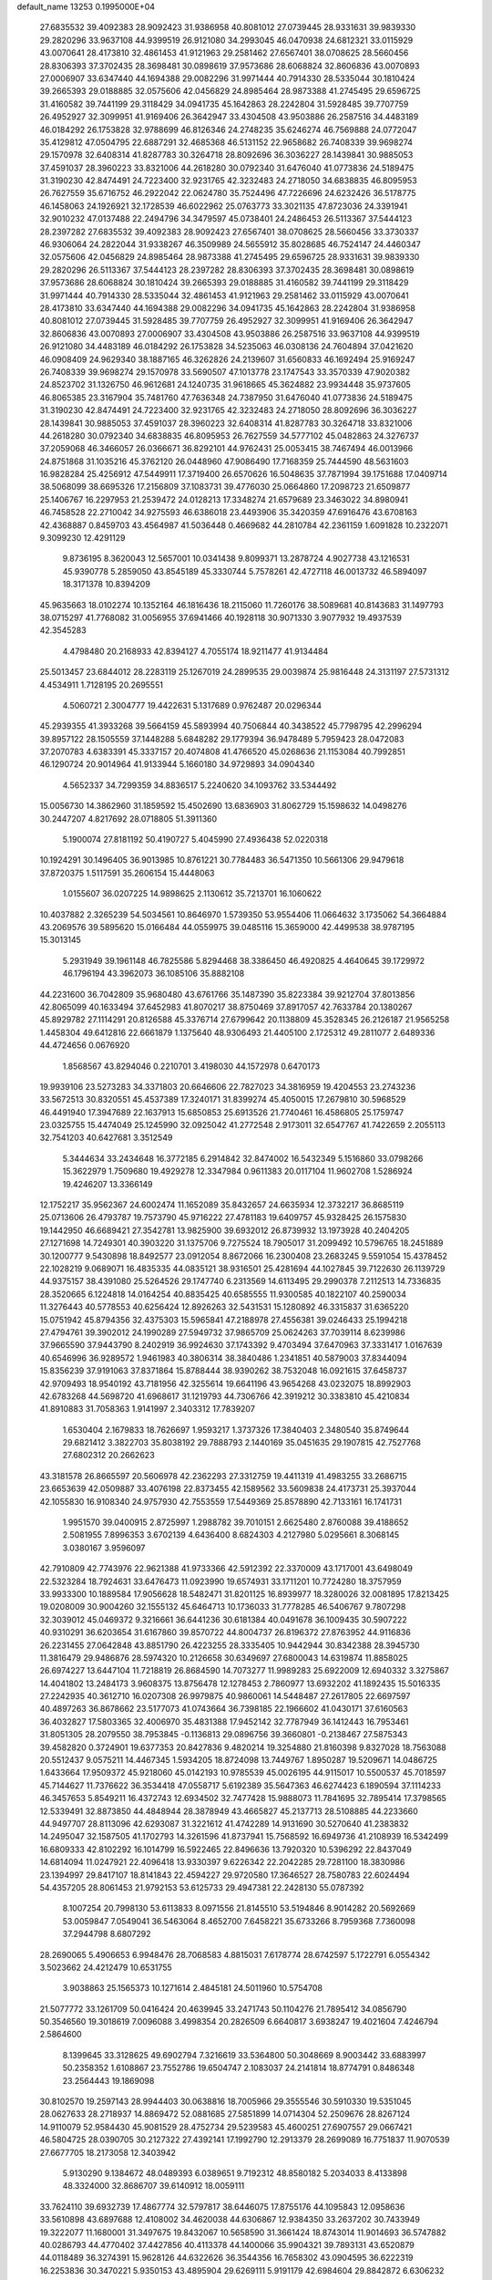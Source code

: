default_name                                                                    
13253  0.1995000E+04
  27.6835532  39.4092383  28.9092423  31.9386958  40.8081012  27.0739445
  28.9331631  39.9839330  29.2820296  33.9637108  44.9399519  26.9121080
  34.2993045  46.0470938  24.6812321  33.0115929  43.0070641  28.4173810
  32.4861453  41.9121963  29.2581462  27.6567401  38.0708625  28.5660456
  28.8306393  37.3702435  28.3698481  30.0898619  37.9573686  28.6068824
  32.8606836  43.0070893  27.0006907  33.6347440  44.1694388  29.0082296
  31.9971444  40.7914330  28.5335044  30.1810424  39.2665393  29.0188885
  32.0575606  42.0456829  24.8985464  28.9873388  41.2745495  29.6596725
  31.4160582  39.7441199  29.3118429  34.0941735  45.1642863  28.2242804
  31.5928485  39.7707759  26.4952927  32.3099951  41.9169406  26.3642947
  33.4304508  43.9503886  26.2587516  34.4483189  46.0184292  26.1753828
  32.9788699  46.8126346  24.2748235  35.6246274  46.7569888  24.0772047
  35.4129812  47.0504795  22.6887291  32.4685368  46.5131152  22.9658682
  26.7408339  39.9698274  29.1570978  32.6408314  41.8287783  30.3264718
  28.8092696  36.3036227  28.1439841  30.9885053  37.4591037  28.3960223
  33.8321006  44.2618280  30.0792340  31.6476040  41.0773836  24.5189475
  31.3190230  42.8474491  24.7223400  32.9231765  42.3232483  24.2718050
  34.6838835  46.8095953  26.7627559  35.6716752  46.2922042  22.0624780
  35.7524496  47.7226696  24.6232426  36.5178775  46.1458063  24.1926921
  32.1728539  46.6022962  25.0763773  33.3021135  47.8723036  24.3391941
  32.9010232  47.0137488  22.2494796  34.3479597  45.0738401  24.2486453
  26.5113367  37.5444123  28.2397282  27.6835532  39.4092383  28.9092423
  27.6567401  38.0708625  28.5660456  33.3730337  46.9306064  24.2822044
  31.9338267  46.3509989  24.5655912  35.8028685  46.7524147  24.4460347
  32.0575606  42.0456829  24.8985464  28.9873388  41.2745495  29.6596725
  28.9331631  39.9839330  29.2820296  26.5113367  37.5444123  28.2397282
  28.8306393  37.3702435  28.3698481  30.0898619  37.9573686  28.6068824
  30.1810424  39.2665393  29.0188885  31.4160582  39.7441199  29.3118429
  31.9971444  40.7914330  28.5335044  32.4861453  41.9121963  29.2581462
  33.0115929  43.0070641  28.4173810  33.6347440  44.1694388  29.0082296
  34.0941735  45.1642863  28.2242804  31.9386958  40.8081012  27.0739445
  31.5928485  39.7707759  26.4952927  32.3099951  41.9169406  26.3642947
  32.8606836  43.0070893  27.0006907  33.4304508  43.9503886  26.2587516
  33.9637108  44.9399519  26.9121080  34.4483189  46.0184292  26.1753828
  34.5235063  46.0308136  24.7604894  37.0421620  46.0908409  24.9629340
  38.1887165  46.3262826  24.2139607  31.6560833  46.1692494  25.9169247
  26.7408339  39.9698274  29.1570978  33.5690507  47.1013778  23.1747543
  33.3570339  47.9020382  24.8523702  31.1326750  46.9612681  24.1240735
  31.9618665  45.3624882  23.9934448  35.9737605  46.8065385  23.3167904
  35.7481760  47.7636348  24.7387950  31.6476040  41.0773836  24.5189475
  31.3190230  42.8474491  24.7223400  32.9231765  42.3232483  24.2718050
  28.8092696  36.3036227  28.1439841  30.9885053  37.4591037  28.3960223
  32.6408314  41.8287783  30.3264718  33.8321006  44.2618280  30.0792340
  34.6838835  46.8095953  26.7627559  34.5777102  45.0482863  24.3276737
  37.2059068  46.3466057  26.0366671  36.8292101  44.9762431  25.0053415
  38.7467494  46.0013966  24.8751868  31.1035216  45.3762120  26.0448960
  47.9086490  17.7168359  25.7444590  48.5631603  16.9828284  25.4256912
  47.5449911  17.3719400  26.6570626  16.5048635  37.7871994  39.1751688
  17.0409714  38.5068099  38.6695326  17.2156809  37.1083731  39.4776030
  25.0664860  17.2098723  21.6509877  25.1406767  16.2297953  21.2539472
  24.0128213  17.3348274  21.6579689  23.3463022  34.8980941  46.7458528
  22.2710042  34.9275593  46.6386018  23.4493906  35.3420359  47.6916476
  43.6708163  42.4368887   0.8459703  43.4564987  41.5036448   0.4669682
  44.2810784  42.2361159   1.6091828  10.2322071   9.3099230  12.4291129
   9.8736195   8.3620043  12.5657001  10.0341438   9.8099371  13.2878724
   4.9027738  43.1216531  45.9390778   5.2859050  43.8545189  45.3330744
   5.7578261  42.4727118  46.0013732  46.5894097  18.3171378  10.8394209
  45.9635663  18.0102274  10.1352164  46.1816436  18.2115060  11.7260176
  38.5089681  40.8143683  31.1497793  38.0715297  41.7768082  31.0056955
  37.6941466  40.1928118  30.9071330   3.9077932  19.4937539  42.3545283
   4.4798480  20.2168933  42.8394127   4.7055174  18.9211477  41.9134484
  25.5013457  23.6844012  28.2283119  25.1267019  24.2899535  29.0039874
  25.9816448  24.3131197  27.5731312   4.4534911   1.7128195  20.2695551
   4.5060721   2.3004777  19.4422631   5.1317689   0.9762487  20.0296344
  45.2939355  41.3933268  39.5664159  45.5893994  40.7506844  40.3438522
  45.7798795  42.2996294  39.8957122  28.1505559  37.1448288   5.6848282
  29.1779394  36.9478489   5.7959423  28.0472083  37.2070783   4.6383391
  45.3337157  20.4074808  41.4766520  45.0268636  21.1153084  40.7992851
  46.1290724  20.9014964  41.9133944   5.1660180  34.9729893  34.0904340
   4.5652337  34.7299359  34.8836517   5.2240620  34.1093762  33.5344492
  15.0056730  14.3862960  31.1859592  15.4502690  13.6836903  31.8062729
  15.1598632  14.0498276  30.2447207   4.8217692  28.0718805  51.3911360
   5.1900074  27.8181192  50.4190727   5.4045990  27.4936438  52.0220318
  10.1924291  30.1496405  36.9013985  10.8761221  30.7784483  36.5471350
  10.5661306  29.9479618  37.8720375   1.5117591  35.2606154  15.4448063
   1.0155607  36.0207225  14.9898625   2.1130612  35.7213701  16.1060622
  10.4037882   2.3265239  54.5034561  10.8646970   1.5739350  53.9554406
  11.0664632   3.1735062  54.3664884  43.2069576  39.5895620  15.0166484
  44.0559975  39.0485116  15.3659000  42.4499538  38.9787195  15.3013145
   5.2931949  39.1961148  46.7825586   5.8294468  38.3386450  46.4920825
   4.4640645  39.1729972  46.1796194  43.3962073  36.1085106  35.8882108
  44.2231600  36.7042809  35.9680480  43.6761766  35.1487390  35.8223384
  39.9212704  37.8013856  42.8065099  40.1633494  37.6452983  41.8070217
  38.8750469  37.8917057  42.7633784  20.1380267  45.8929782  27.1114291
  20.8126588  45.3376714  27.6799642  20.1138809  45.3528345  26.2126187
  21.9565258   1.4458304  49.6412816  22.6661879   1.1375640  48.9306493
  21.4405100   2.1725312  49.2811077   2.6489336  44.4724656   0.0676920
   1.8568567  43.8294046   0.2210701   3.4198030  44.1572978   0.6470173
  19.9939106  23.5273283  34.3371803  20.6646606  22.7827023  34.3816959
  19.4204553  23.2743236  33.5672513  30.8320551  45.4537389  17.3240171
  31.8399274  45.4050015  17.2679810  30.5968529  46.4491940  17.3947689
  22.1637913  15.6850853  25.6913526  21.7740461  16.4586805  25.1759747
  23.0325755  15.4474049  25.1245990  32.0925042  41.2772548   2.9173011
  32.6547767  41.7422659   2.2055113  32.7541203  40.6427681   3.3512549
   5.3444634  33.2434648  16.3772185   6.2914842  32.8474002  16.5432349
   5.1516860  33.0798266  15.3622979   1.7509680  19.4929278  12.3347984
   0.9611383  20.0117104  11.9602708   1.5286924  19.4246207  13.3366149
  12.1752217  35.9562367  24.6002474  11.1652089  35.8432657  24.6635934
  12.3732217  36.8685119  25.0713606  26.4793787  19.7573790  45.9716222
  27.4781183  19.6409757  45.9328425  26.1575830  19.1442950  46.6689421
  27.3542781  13.9825900  39.6932012  26.8739932  13.1973928  40.2404205
  27.1271698  14.7249301  40.3903220  31.1375706   9.7275524  18.7905017
  31.2099492  10.5796765  18.2451889  30.1200777   9.5430898  18.8492577
  23.0912054   8.8672066  16.2300408  23.2683245   9.5591054  15.4378452
  22.1028219   9.0689071  16.4835335  44.0835121  38.9316501  25.4281694
  44.1027845  39.7122630  26.1139729  44.9375157  38.4391080  25.5264526
  29.1747740   6.2313569  14.6113495  29.2990378   7.2112513  14.7336835
  28.3520665   6.1224818  14.0164254  40.8835425  40.6585555  11.9300585
  40.1822107  40.2590034  11.3276443  40.5778553  40.6256424  12.8926263
  32.5431531  15.1280892  46.3315837  31.6365220  15.0751942  45.8794356
  32.4375303  15.5965841  47.2188978  27.4556381  39.0246433  25.1994218
  27.4794761  39.3902012  24.1990289  27.5949732  37.9865709  25.0624263
  37.7039114   8.6239986  37.9665590  37.9443790   8.2402919  36.9924630
  37.1743392   9.4703494  37.6470963  37.3331417   1.0167639  40.6546996
  36.9289572   1.9461983  40.3806314  38.3840486   1.2341851  40.5879003
  37.8344094  15.8356239  37.9191063  37.8371864  15.8788444  38.9390262
  38.7532048  16.0921615  37.6458737  42.9709493  18.9540192  43.7181956
  42.3255614  19.6641196  43.9654268  43.0232075  18.8992903  42.6783268
  44.5698720  41.6968617  31.1219793  44.7306766  42.3919212  30.3383810
  45.4210834  41.8910883  31.7058363   1.9141997   2.3403312  17.7839207
   1.6530404   2.1679833  18.7626697   1.9593217   1.3737326  17.3840403
   2.3480540  35.8749644  29.6821412   3.3822703  35.8038192  29.7888793
   2.1440169  35.0451635  29.1907815  42.7527768  27.6802312  20.2662623
  43.3181578  26.8665597  20.5606978  42.2362293  27.3312759  19.4411319
  41.4983255  33.2686715  23.6653639  42.0509887  33.4076198  22.8373455
  42.1589562  33.5609838  24.4173731  25.3937044  42.1055830  16.9108340
  24.9757930  42.7553559  17.5449369  25.8578890  42.7133161  16.1741731
   1.9951570  39.0400915   2.8725997   1.2988782  39.7010151   2.6625480
   2.8760088  39.4188652   2.5081955   7.8996353   3.6702139   4.6436400
   8.6824303   4.2127980   5.0295661   8.3068145   3.0380167   3.9596097
  42.7910809  42.7743976  22.9621388  41.9733366  42.5912392  22.3370009
  43.1717001  43.6498049  22.5323284  18.7924631  33.6476473  11.0923990
  19.6574931  33.1711201  10.7724280  18.3757959  33.9933300  10.1889584
  17.9056628  18.5482471  31.8201125  16.8939977  18.3280026  32.0081895
  17.8213425  19.0208009  30.9004260  32.1555132  45.6464713  10.1736033
  31.7778285  46.5406767   9.7807298  32.3039012  45.0469372   9.3216661
  36.6441236  30.6181384  40.0491678  36.1009435  30.5907222  40.9310291
  36.6203654  31.6167860  39.8570722  44.8004737  26.8196372  27.8763952
  44.9116836  26.2231455  27.0642848  43.8851790  26.4223255  28.3335405
  10.9442944  30.8342388  28.3945730  11.3816479  29.9486876  28.5974320
  10.2126658  30.6349697  27.6800043  14.6319874  11.8858025  26.6974227
  13.6447104  11.7218819  26.8684590  14.7073277  11.9989283  25.6922009
  12.6940332   3.3275867  14.4041802  13.2484173   3.9608375  13.8756478
  12.1278453   2.7860977  13.6932202  41.1892435  15.5016335  27.2242935
  40.3612710  16.0207308  26.9979875  40.9860061  14.5448487  27.2617805
  22.6697597  40.4897263  36.8678662  23.5177073  41.0743664  36.7398185
  22.1966602  41.0430171  37.6160563  36.4032827  17.5803365  32.4006970
  35.4831388  17.9452142  32.7787949  36.1412443  16.7953461  31.8051305
  28.2079550  38.7953845  -0.1136813  29.0896756  39.3660801  -0.2138467
  27.5875343  39.4582820   0.3724901  19.6377353  20.8427836   9.4820214
  19.3254880  21.8160398   9.8327028  18.7563088  20.5512437   9.0575211
  14.4467345   1.5934205  18.8724098  13.7449767   1.8950287  19.5209671
  14.0486725   1.6433664  17.9509372  45.9218060  45.0142193  10.9785539
  45.0026195  44.9115017  10.5500537  45.7018597  45.7144627  11.7376622
  36.3534418  47.0558717   5.6192389  35.5647363  46.6274423   6.1890594
  37.1114233  46.3457653   5.8549211  16.4372743  12.6934502  32.7477428
  15.9888073  11.7841695  32.7895414  17.3798565  12.5339491  32.8873850
  44.4848944  28.3878949  43.4665827  45.2137713  28.5108885  44.2233660
  44.9497707  28.8113096  42.6293087  31.3221612  41.4742289  14.9131690
  30.5270640  41.2383832  14.2495047  32.1587505  41.1702793  14.3261596
  41.8737941  15.7568592  16.6949736  41.2108939  16.5342499  16.6809333
  42.8102292  16.1014799  16.5922465  22.8496636  13.7920320  10.5396292
  22.8437049  14.6814094  11.0247921  22.4096418  13.9330397   9.6226342
  22.2042285  29.7281100  18.3830986  23.1394997  29.8417107  18.8141843
  22.4594227  29.9720580  17.3646527  28.7580783  22.6024494  54.4357205
  28.8061453  21.9792153  53.6125733  29.4947381  22.2428130  55.0787392
   8.1007254  20.7998130  53.6113833   8.0971556  21.8145510  53.5194846
   8.9014282  20.5692669  53.0059847   7.0549041  36.5463064   8.4652700
   7.6458221  35.6733266   8.7959368   7.7360098  37.2944798   8.6807292
  28.2690065   5.4906653   6.9948476  28.7068583   4.8815031   7.6178774
  28.6742597   5.1722791   6.0554342   3.5023662  24.4212479  10.6531755
   3.9038863  25.1565373  10.1271614   2.4845181  24.5011960  10.5754708
  21.5077772  33.1261709  50.0416424  20.4639945  33.2471743  50.1104276
  21.7895412  34.0856790  50.3546560  19.3018619   7.0096088   3.4998354
  20.2826509   6.6640817   3.6938247  19.4021604   7.4246794   2.5864600
   8.1399645  33.3128625  49.6902794   7.3216619  33.5364800  50.3048669
   8.9003442  33.6883997  50.2358352   1.6108867  23.7552786  19.6504747
   2.1083037  24.2141814  18.8774791   0.8486348  23.2564443  19.1869098
  30.8102570  19.2597143  28.9944403  30.0638816  18.7005966  29.3555546
  30.5910330  19.5351045  28.0627633  28.2718937  14.8869472  52.0881685
  27.5851899  14.0714304  52.2509676  28.8267124  14.9110079  52.9584430
  45.9081529  28.4752734  29.5239583  45.4600251  27.6907557  29.0667421
  46.5804725  28.0390705  30.2127322  27.4392141  17.1992790  12.2913379
  28.2699089  16.7751837  11.9070539  27.6677705  18.2173058  12.3403942
   5.9130290   9.1384672  48.0489393   6.0389651   9.7192312  48.8580182
   5.2034033   8.4133898  48.3324000  32.8686707  39.6140912  18.0059111
  33.7624110  39.6932739  17.4867774  32.5797817  38.6446075  17.8755176
  44.1095843  12.0958636  33.5610898  43.6897688  12.4108002  34.4620038
  44.6306867  12.9384350  33.2637202  30.7433949  19.3222077  11.1680001
  31.3497675  19.8432067  10.5658590  31.3661424  18.8743014  11.9014693
  36.5747882  40.0286793  44.4770402  37.4427856  40.4113378  44.1400066
  35.9904321  39.7893131  43.6520879  44.0118489  36.3274391  15.9628126
  44.6322626  36.3544356  16.7658302  43.0904595  36.6222319  16.2253836
  30.3470221   5.9350153  43.4895904  29.6269111   5.9191179  42.6984604
  29.8842872   6.6306232  44.0793782   8.7989999  19.4201678  50.0397978
   9.6316289  19.0087017  49.6133375   9.1059086  19.6842526  50.9683645
  29.2694719   2.8472759  20.8881707  28.9105823   2.7225395  21.8508619
  30.2184334   3.2428165  21.1387746  47.9639632  13.7876291  31.3201635
  48.8453226  14.0947209  31.8556951  48.1316374  14.2273983  30.4217013
  31.5162753  39.5731628  39.2168798  30.7202233  39.1023267  38.7789123
  31.3281557  40.5907493  39.0614126  20.1333302  44.5421456  24.9075747
  19.4580297  45.0080570  24.3331493  20.9881688  44.5134900  24.3325682
  11.2456200  45.3995026   9.1440001  10.9983677  44.9245126  10.0059286
  12.2644504  45.6244941   9.2984669  30.8422094   4.8600077   9.9538845
  30.2301349   4.5748108  10.7023821  30.4492829   4.3122229   9.1630190
  16.8838835  17.0207677  39.7722309  15.9018214  17.0765948  40.1825805
  17.0696960  15.9791134  39.8115579   2.7646526  33.7245311  51.1089459
   2.8259468  33.6020659  50.0697177   2.8459758  34.7631847  51.2558583
  27.1620341  11.4159743  35.9418379  27.8249890  11.8620292  36.6050938
  27.7647026  11.1559328  35.1276099  11.0072561  20.1907055  19.5645885
  11.9719215  20.0238859  19.8177054  10.8791563  21.2312149  19.7473663
   9.0046829  45.0980061  35.0561403   8.6417164  44.4970752  35.8225301
   8.2805178  44.9405456  34.3131735  47.0151904  16.0232159  52.5770922
  47.4601855  16.9507795  52.5089382  47.7194834  15.4789443  52.0949011
  16.7555981  15.9520521  12.1848721  17.6108722  15.4759665  11.8729714
  17.1085878  16.5354460  12.9624362  47.6940354  19.2343354  34.9927243
  47.4319699  18.2628605  34.8725047  48.7745349  19.1755131  34.9042490
  14.4776170  14.1961734  53.5736961  14.0985135  13.5789735  52.8666057
  13.7300067  14.2392837  54.2946829   7.9533833  42.0667030  40.9482647
   7.4163742  41.7996568  41.7669586   8.9466606  42.2009991  41.3090775
  42.5692444  10.8517902  37.0174955  42.6709275  11.8609862  36.6821549
  41.5224379  10.8103498  37.0499067  15.1899961  41.0735130  38.0999351
  14.4257179  40.7045077  38.6632971  14.8116479  41.1362710  37.1717831
  14.5376434  42.4382719  47.6175928  14.6207732  41.7857790  46.9137419
  15.4815613  42.8997459  47.7068161  40.5637674  36.3087285  28.3148051
  39.8266146  36.1871143  29.0141810  40.7281775  35.3002737  28.0238860
  21.8004433  31.5230483  52.2477049  22.4955859  32.2309318  52.6282033
  21.4699711  31.9536218  51.3384814   2.3173641  28.7039182  28.7089829
   2.6071588  29.7193979  28.7667195   1.5636949  28.6835683  28.0599438
  17.7933079  15.9734166   1.5429045  17.9509532  15.3096434   0.8128991
  16.7528453  15.9354939   1.6320478  15.9630882  31.8896417   4.4669692
  15.8002377  30.9285856   4.5239388  15.1155873  32.3895963   4.1784930
  46.9787752   1.6808082  23.6157232  46.6626778   1.0142314  24.3426916
  46.3906138   1.4635886  22.7943112  39.1217097  19.2809524  54.1213457
  38.6144011  18.5209463  54.5581470  39.9102283  18.8078253  53.7046870
   3.6334756  37.3230314  16.8640146   4.4674201  37.4586502  16.2185379
   4.0312576  36.5580043  17.4595964  15.0693189  36.5001342  27.5853304
  15.4916791  37.4507958  27.5987891  14.1239745  36.5878799  28.0277092
  42.6173368  27.4636353  41.9654358  43.2834484  27.8042531  42.6665100
  42.1410016  28.2563490  41.6025309  29.5413007  26.5236733  36.4465030
  29.4113986  26.5532344  35.3976989  28.9648017  25.7443531  36.7397326
  26.7364599  46.3817398  49.8798036  27.3931556  45.9459720  49.2074815
  27.3395694  46.6273038  50.6462816  34.5994937  13.8356164  42.2722903
  34.2796655  14.2786719  43.1729636  35.0201442  12.9792412  42.7296707
  16.8807292  14.9931266  42.7942209  17.0614661  14.8225549  41.8634983
  16.1130879  15.6037768  42.7998648  44.1244321  25.6007312  35.3788154
  45.0575065  25.6247359  34.8405563  44.1336460  26.4748902  35.8648447
   9.2749569  39.1796221  51.7522727   9.0308478  40.0257429  51.2259748
   8.4606026  38.5833885  51.4780848   7.2452662  24.6100250  15.2049276
   7.6203773  24.9130038  14.3012819   7.9644497  24.1730180  15.7072815
  25.2431087   1.2624972  31.7894011  25.4322258   0.9191428  32.7332346
  24.2643441   1.5412512  31.8199391   4.0186762  48.2046446  43.8408781
   3.6608868  47.3383781  43.4166632   4.9960456  48.0123102  44.0633545
  15.2449647   9.6442224  33.4974346  15.3950151   9.7015603  32.4546502
  14.1850480   9.5671935  33.4793395  47.7330031  31.9974761   9.9527330
  46.7758136  31.8613963   9.5101880  48.3210204  31.3739429   9.3661111
  47.2987181  40.8365056  25.6372567  46.8867532  40.8624944  26.5854299
  47.9867475  40.0283305  25.7036542   6.9959178  20.9042140   7.1433047
   7.3390781  21.3485932   6.2796966   7.4943525  21.2876942   7.9482488
  32.2109948  17.5192473  37.6579272  31.7195018  17.9150977  36.8491594
  33.1286745  18.0091489  37.6530697  20.8439910  44.6338025  39.3989458
  20.2966737  44.9702846  40.1968164  21.2810496  43.7574023  39.6328930
  25.7879568  33.9362079  43.7152994  26.2913006  34.2025226  44.6089326
  24.8609069  34.4302576  43.7827828   5.8578004  14.4871702  53.4327606
   5.4757149  13.5791181  53.4587303   5.2062844  15.0919498  53.9026538
  11.5848112  17.2584166  17.1412067  11.0606347  16.6724600  16.5159029
  11.7243555  16.7073993  17.9960887  28.3605394   2.2694817  23.2740106
  28.4889259   1.3364550  23.4792288  27.3358610   2.4424093  23.4227681
  10.8171123  41.9897835  49.8255598  11.4460462  41.3483336  49.3819658
   9.8898992  41.5449065  49.7482060  33.0554787  19.7732527  21.9762798
  32.9620731  20.6046942  21.4033047  32.2495595  19.7773254  22.6262206
  16.1863189   2.1637111   6.2370615  16.2604298   3.0680928   5.8412807
  17.0131947   1.6467807   6.1265455  35.9985192   7.5943248  47.2855722
  36.2356285   8.4195944  46.7071871  36.8611594   7.0463083  47.3720998
  30.1990147   0.8994347  38.5045300  31.0341105   0.8049854  39.0928241
  30.6252222   1.0510556  37.5693519   3.7710434  30.9732177  26.3473786
   2.9035514  30.6764568  25.8038327   3.8804147  31.9282662  25.8947579
  45.7034302  21.9871194  15.1875666  45.3602923  22.7447566  14.6058374
  46.6954160  22.2650237  15.2747134  10.2697019   9.7325732  22.3441411
   9.4719088   9.9681468  22.9134837  11.0301719  10.3843960  22.6174671
  43.6499234  13.1600412  39.4020476  43.8476121  12.1602312  39.5122084
  42.6246598  13.2263907  39.3142393  41.0829687  24.9072500  13.8055066
  41.1195718  24.4897825  12.8824790  40.7579292  24.1569544  14.4295951
  13.5591510  47.1685299  32.5393385  13.9955160  48.0154624  32.1932280
  12.7168156  47.4828007  33.0289924  48.1469128  41.2010751  51.4685829
  47.4228122  41.5024513  52.1119627  48.7936670  40.6812970  52.0584810
  46.2179655  41.6855808  53.3493816  45.3223820  41.4029905  53.7112748
  46.4487221  42.5457053  53.8523931   8.3711973  37.5425873  33.2663288
   8.2405408  38.2560135  34.0416840   8.3043115  36.6564326  33.8631168
   7.6646535  28.9088023  25.3792239   7.9335694  27.9424548  25.7371335
   7.8411572  28.7513465  24.3548578  11.1198726  38.4387151  49.8440115
  12.0390967  38.7460264  49.9820071  10.5886851  38.7849219  50.6884728
   5.3061091  41.0326712  32.1221701   5.2328527  40.5449192  32.9536328
   5.1827718  40.3396383  31.4225043  47.0253630  26.3580056  50.2712760
  47.9287429  26.2957935  49.8308637  46.3496067  26.3646777  49.4694192
   3.9308742  36.1927053  25.7256707   3.6776427  36.6568689  26.5653913
   3.4627411  36.7877380  25.0263098  24.8504463  20.6455609  40.3871287
  25.5992722  21.1138275  40.8652018  24.9054332  20.9430608  39.4832851
  40.7097283  23.2989506  48.7552103  40.4410832  24.1269295  48.1487172
  39.7376914  22.8659844  48.9324315  27.0272715  43.9447045  28.7736949
  26.5424293  43.6335215  27.9533092  28.0556506  43.9110981  28.4667367
  23.5432876  40.6960826  45.5105681  23.8749438  40.7906054  44.5994536
  23.8174497  39.8250850  45.8803463   9.7476286  21.3466724  29.0272966
  10.1441747  20.7187992  28.3253843  10.4399469  21.4086891  29.8157385
  37.9572960  16.6333731  11.9535033  37.7976208  15.8991899  12.6131437
  38.0999484  16.1793330  11.0245705  15.0057206   2.5674744  22.4702918
  14.8338704   3.3150885  23.2215869  15.9377653   2.8755675  22.1281171
  26.0420380  42.3248422  22.7755195  25.7703095  43.2863008  22.6616416
  25.2089403  41.7839423  22.9142331  30.2000784   4.2289775   5.2771293
  30.6698957   4.2670713   6.2047298  30.1007488   3.2502585   5.1167630
  25.7372906   5.2137011  23.0030883  26.5149160   5.5121504  23.6434252
  26.0531358   5.4936913  22.0649167  10.3547425   2.6473107  38.7662423
  10.1993617   2.5255051  39.7584026   9.4851194   2.5264516  38.2902099
   3.0208938  34.5266229  40.4902184   3.1167951  33.6639275  39.9848876
   4.0195977  34.8590735  40.5794232  39.4893999  12.8909639  13.2729113
  39.4556544  13.6266556  14.0035526  40.0633745  12.1344595  13.6718224
  18.9336816   9.9178542  14.3542059  19.3574973   9.5839975  15.2662261
  19.3623790   9.3637405  13.6353269  13.0937777  45.9884794  28.1076535
  12.5416946  45.1652650  28.4512164  14.0253421  45.6471065  27.8693467
  39.3314982  30.2783279  10.1842204  39.0528379  31.2502022  10.1156735
  38.4295089  29.7948729  10.1640700  32.3872060  35.6597406  43.7919117
  31.5064621  35.2465905  44.0231915  32.2205819  36.0431418  42.8246388
   6.1818992  18.0741008   1.0510972   6.1341787  18.7846027   0.2819029
   5.3750942  17.4828872   0.7954026  26.4445761  31.9246268  12.0665578
  26.5860288  30.9356410  12.0159402  25.4808599  32.1776438  12.0458658
  23.4763613   4.0372546  44.7119791  24.0737618   3.9208887  43.8519910
  24.0105873   4.6173707  45.3602517  23.6607025   7.4407077  34.6452145
  22.9351403   7.7773594  35.2721811  23.1475775   6.7107832  34.1558394
  33.6438569  12.3113377  39.1026776  34.0554866  11.4731366  39.5228787
  34.4161894  12.6922477  38.4597561  28.9182935  32.0737837  36.5099681
  28.4295209  32.4498456  37.3353416  28.3504498  31.2268645  36.2638676
  41.9008194  13.1668595  53.3279825  41.8242079  12.2082658  52.9328533
  40.8643671  13.4817017  53.3243670  37.5935842  42.0239992  21.6249896
  37.0655224  42.8034879  22.0409183  37.5292504  41.3144973  22.4462951
   2.9383694  39.6794009  25.2208206   1.9658109  39.6651742  25.4921260
   2.9880084  39.0903552  24.3521302   1.1090007  46.9304748  52.2397204
   1.6512253  46.4096674  51.5728498   1.6783369  47.7433111  52.4779495
  24.0664129  37.6457840  46.5200966  24.7082273  37.9706393  47.2171613
  24.5771237  37.5861699  45.6222220  27.3630853  39.8832528  22.7098060
  26.5643484  39.2250160  22.4460399  26.9734830  40.8277731  22.6251026
  15.7868224   7.5537915  37.6248777  14.7417432   7.7046774  37.5283026
  16.0404037   8.3271425  38.2156676  38.2440131  41.0124130   6.3590968
  37.6761059  40.7662279   7.2219865  39.1665784  40.6407973   6.5082281
   3.8328116   2.7704769  37.1586562   4.1525238   3.3484892  36.3726068
   3.2438739   3.3943231  37.7637611   4.1479271  16.3759374   0.6537758
   3.5550142  17.1839163   1.0550908   3.4833984  16.0236292  -0.0446344
  21.5327794  47.3851780  50.3046911  21.6411470  48.4156672  50.2352925
  21.3817493  47.1134183  49.3149552  38.3922168  25.7003785   7.2621049
  38.7424137  25.8343104   8.2037772  39.0257962  26.3259001   6.7234764
  30.1905847  44.7477463   2.1986025  29.3541559  44.1901029   2.3200390
  30.9321579  44.3276342   2.7471229   2.8235510  11.0898451   6.9047834
   3.6441352  10.8453991   6.3351718   2.0400349  11.0941547   6.2901408
   5.0561200  17.8982447  29.5137539   4.4021068  18.6084904  29.1628233
   4.6574698  17.0521880  29.0770300  31.4588070  16.0444979  21.9117337
  32.1421740  15.9351424  22.6451591  30.5749996  15.6605589  22.2527130
  44.6542706  30.7189091  30.5025938  45.3457197  29.9916713  30.2168291
  43.9743474  30.6627585  29.7856373  27.8905244  15.6025768  35.7902458
  28.7594181  15.0899715  35.6521927  27.8395124  16.2186507  34.9780395
  22.9488418   4.6469280  35.9217607  22.7123423   4.1274636  35.0697436
  23.1925783   3.8737778  36.5439274   2.4339000  -0.2611524  20.8412044
   1.8985649  -0.0548223  21.7170998   3.0082435   0.6072507  20.7799640
  46.9650362  30.7657588  22.4424708  47.1779513  30.0779845  21.6604247
  46.0046231  31.1111147  22.1663362   2.7243415  46.7872739  47.3709125
   1.8943087  46.4885019  47.8677492   2.3828500  47.4654678  46.6567932
  38.5429380  18.8254250  19.9777888  37.8344603  19.5657149  20.0620209
  38.8146124  18.9904581  18.9437837   4.9361380  13.7224179  20.3972108
   4.7384746  13.2191568  21.2967315   4.1843181  13.4834890  19.7925048
  29.0210239  31.1949608  18.1727770  29.2845221  31.6174291  17.2831316
  28.4064263  30.4417164  17.9224839  41.2146831  26.4628831  18.5238574
  41.2395977  25.4651229  18.3543622  41.1639373  26.9315701  17.6575041
  30.0963112  18.4572490  48.4762952  30.8391572  17.8155456  48.6249585
  30.5935435  19.1837168  47.8396821  34.8914387  14.0576735  27.3196524
  34.4377636  14.1578265  28.1997025  35.3668465  13.1654589  27.3928679
   8.8895730  45.9565453   5.6951714   8.0032473  45.8900780   5.2285863
   9.6091866  46.1077192   5.0054098  25.7639243  10.0063806  37.8470846
  26.1171595  10.6296871  37.1135735  24.8336875  10.3574398  38.1373176
  30.2359082  23.9654579  33.8372739  29.5552334  23.1527134  33.9668306
  30.8195489  23.6304203  33.0268655  17.5429905  29.6878655   8.4196575
  17.8584816  29.0253913   9.1206573  16.6990329  29.2170261   8.0454689
   0.9015309  31.8515038  21.4365500  -0.0152854  31.4913273  21.6272310
   0.9192044  32.1310004  20.4411424  25.0812068  43.8700990  51.0433000
  24.2656174  44.4463581  50.9178760  25.8328462  44.3950172  50.6346168
  11.5858562  42.0944053  35.6801527  10.8768859  41.7266232  35.0460608
  11.5253886  41.5248409  36.5359047  23.4619846  39.7184035  54.0744767
  22.5957395  40.1076177  53.8470503  23.4423673  39.4179176  55.0146230
  20.9076543  40.6821677  53.8344116  21.4182702  41.4788548  53.3737879
  20.9189849  40.8791797  54.8265897   1.8924487   0.4421460  38.6704432
   1.3419483  -0.4635055  38.6251221   2.0760526   0.6513058  37.6965752
  22.9200712  19.5910048   4.3780911  21.9211379  19.5065225   4.1237375
  23.1432804  18.5609345   4.5379336  46.0754996  24.7498097  31.1607465
  46.7384305  23.9470854  31.1703255  45.2417684  24.2524531  30.7016181
   6.8219935  46.8175306  23.3321007   7.2425154  46.5587184  22.3933452
   6.8932052  45.9146585  23.8015498   6.5489537  35.8306853  26.1124650
   7.0637918  36.5341911  26.6684809   5.5451972  36.0810952  26.2166998
  45.5198087   5.5035215  49.1964896  44.5654890   5.4858415  48.9725658
  46.0595684   5.0686335  48.4227776  27.4431768  41.9495622  40.1516360
  28.1766345  41.6586413  40.6900099  26.5686709  41.9179042  40.6921566
  18.5268334  21.9287421  12.4618433  18.4110971  22.9519573  12.4904374
  19.1217816  21.7065110  13.2725703  41.4234375  11.3017593   3.2954288
  40.4808113  11.2459455   2.8323490  41.5625593  10.3777842   3.5994145
  15.8930975  34.4127457  29.0894001  16.0437779  34.6998573  30.0778960
  15.5419788  35.2833119  28.6275428  29.1603063  43.8145490  16.2259374
  29.5768220  43.0006192  16.6512898  29.7782025  44.5459407  16.5703817
  43.9437111  33.7304964  24.8397110  44.5447210  33.0105242  25.2934092
  44.3436465  33.7470307  23.8789002  21.4546609   0.5808935  33.7004435
  20.5575771   1.0117014  33.6443610  21.4292748  -0.1643852  32.9601421
  10.8727325  26.6986978  42.3170679  10.8232379  27.6006275  42.8531101
  10.5541344  26.9584872  41.4011246  21.1246870  31.0123934  44.9961406
  20.6921893  31.0827669  44.0371661  22.1141705  30.8249726  44.7223785
   4.2007022  38.4049456   6.4496823   5.1375997  38.8311216   6.3194324
   4.2258603  38.0049350   7.4344175  35.9051205  11.5669594  27.8010339
  36.0557837  10.7758083  27.1837770  36.7795371  12.0189273  28.0548848
   3.2519108  34.9270114  11.6456965   3.0916062  34.3940914  12.4828770
   2.8077040  35.8773138  11.9433374   3.6007839  43.1714164   6.5766016
   2.8908725  43.7985745   6.9697107   2.9902458  42.5810911   5.9527444
  36.2888840  35.0581523   5.3604377  35.4022684  35.1358595   5.9757659
  36.9772356  34.9394005   6.1633485  41.5532925  21.4117014  44.1153435
  40.5858980  21.4697196  43.9689546  42.0159756  21.7106498  43.2335781
  12.3394051  31.5443287  53.4298016  12.1094066  30.5678417  53.5770353
  11.6256837  32.0110066  54.0328817  46.9598706  34.4646232  45.7587752
  47.2842850  33.5080023  45.7764257  45.9445139  34.3606845  45.5352384
   0.9997131  14.5375014  41.4582460   1.2315264  14.2073216  40.5218286
   0.2384448  13.8817054  41.7874079   3.3586768  33.3419037   0.8280684
   2.4051642  33.6909846   0.9134964   3.2654567  32.3605747   0.5051438
   6.2130861   6.7649615   7.3338993   6.0612587   5.7868642   7.4789566
   6.6902994   7.0765018   8.2238537  44.4411745   3.6158803  53.8337870
  45.2463637   3.0548685  54.1540844  44.9539276   4.4932407  53.6431064
  18.9072072   9.9475746   9.7959994  18.6723513   8.9107651   9.9560701
  18.3481766  10.4248656  10.4686869  25.4243200  45.6001594   0.6737028
  25.2695064  45.3406452   1.6791221  24.8094409  44.9211063   0.1791531
  37.5096363   7.0287811  32.9378185  37.9316355   6.1529880  32.6341316
  36.6753963   7.0417662  32.3666614   9.6309884  16.8416509  41.1125269
   8.7707846  16.3179319  41.3633600   9.7498783  16.6717756  40.1413861
   3.8211250  15.1457717   6.2720575   3.3152213  14.7288504   5.5384950
   3.1531383  15.4086025   7.0024906  20.0471082   5.6135111  11.4379746
  20.4688044   5.3935591  10.5702604  20.6891504   5.1109958  12.0977959
  39.2579019  20.7357958  12.9329125  39.7919680  19.8744028  13.0879781
  38.9678100  20.8878779  13.9711238  26.0767244  13.5262825   1.0061294
  26.3257793  13.0579256   0.1489354  25.6483486  14.4360894   0.7751655
  24.7816610  31.5408820  46.5627043  23.9732038  31.7988497  47.2394014
  24.2191652  30.9206920  45.9081755   3.6593386  31.0688350  16.4812203
   2.7818743  31.4965879  16.1336074   4.3047704  31.8407376  16.5924028
   2.5535680  45.4861160  21.2279344   2.4389864  46.4049136  20.7806981
   3.0205450  45.7659299  22.1408115   5.5299414   5.1154560  30.9650362
   5.9650766   5.6479369  31.7114308   4.5064433   5.0698965  31.1883016
  40.9932173   3.0512172  44.9934207  41.9437819   3.4984394  45.1381375
  40.6512962   3.0677570  45.9707947  41.6895471   9.1994321   5.2725420
  42.1880817   9.6302085   6.1056925  40.8234340   8.9388961   5.7145014
  30.3100924   0.7298974  19.8816803  30.9065670   1.1189638  19.1392145
  29.9404424   1.5483772  20.3952379  39.2078897  29.7282657  42.5222266
  38.4354546  29.2552080  42.1009837  39.3459482  29.3436520  43.4735837
  26.6345955   8.7228212  17.1694288  26.8645714   9.1402876  16.2692121
  26.7873550   7.7389835  17.0998547  40.9635846  15.2475191  47.8602735
  40.6630742  14.2940851  48.1865166  41.8248030  15.4299346  48.3910813
  38.9231223   2.2002424  12.1229723  38.1003815   2.1020526  11.5518050
  39.3993947   3.0142289  11.8641699  11.4362031  42.2881555  20.7489318
  11.9774681  41.7928307  20.0838971  11.1708025  43.2053128  20.4239506
  18.5756006  35.4549380  30.9967291  19.4481935  35.7285521  31.4707747
  18.6032631  36.0108643  30.1451865  10.4086128  25.4428437  25.7451632
   9.7726924  24.5696022  25.7141453   9.7312528  26.1908080  26.0392159
  40.8693561  46.7828189  16.8089984  39.8483645  46.5126579  16.6969203
  41.1465854  46.1903434  17.6646118  39.5390511  38.7968284  20.0275079
  39.4406672  38.8259841  21.0928788  39.8759146  39.7707638  19.8608720
  32.7852664  23.9925372  26.4097831  31.7697781  24.2225392  26.3182274
  32.7389577  23.0102432  26.7582011  15.0771405   7.4244144   4.2150392
  14.2333018   6.9689539   4.4798900  14.8080255   8.3536155   3.8959618
  26.2482916   3.3948953  37.0792689  25.3214210   3.3428627  37.3954732
  26.7862772   2.7348975  37.7743812  36.7487463  13.6511186  47.6076764
  36.9156146  12.6648285  47.5007467  35.7592644  13.8025556  47.4603432
  26.0100670  19.8168387  31.9841999  25.8301047  19.0775803  32.5750932
  25.4272975  20.6280320  32.2970009  30.1491396  29.4434490  49.8949041
  29.2324114  28.9353649  49.7474205  29.8486809  30.4468998  49.9656236
  18.7911591  38.1485530  26.1246680  19.2505884  39.0131813  25.7643128
  18.2072875  37.8441193  25.3318362   4.8607635  11.9649308  30.8973858
   5.7810609  11.9376062  30.4025172   4.1953842  11.8993750  30.1041052
  47.4110207  19.0763957  37.5448790  46.4598276  19.1238108  37.7788168
  47.4782776  19.0358313  36.5245489  24.2620930   8.1706066   4.5603770
  24.6216118   7.7295968   3.6367259  25.0889454   8.2563477   5.1224484
  43.8460840  41.1482970  26.9767249  43.8668552  42.0773494  26.5346753
  44.8139976  41.0480980  27.3726795   4.4078238  14.8931932  16.7573457
   3.9025321  14.4438457  17.5243316   4.2600871  15.9102306  16.8361432
  43.2997668  17.4082906  12.9175692  42.8375483  16.6014851  13.3409437
  44.1101121  17.5991309  13.4803623  17.6794161  25.1788194  11.1812605
  18.7078720  24.9378240  11.2694407  17.4242641  24.5976338  10.3284937
  31.8712349   3.3345355  21.3002906  32.8388204   3.1732492  20.9409564
  32.1232624   3.8784149  22.2227278   9.4725376  10.7508043  43.1234329
  10.3723737  11.0771223  43.4811232   9.5304739   9.6761240  43.2557728
  29.8487206  12.9436665  33.5534447  30.0154822  13.3507533  34.4871377
  29.4450007  12.0242387  33.7576354  25.6758343  42.4554198  27.0287806
  24.8370419  42.4710273  26.4635492  26.3828082  41.9980264  26.4568513
  32.0999208   3.7757111  44.5834206  31.3339973   4.4252827  44.5412131
  31.7571958   2.9577740  45.1396774  32.1336259  32.0351719  10.6442750
  32.1089419  31.1184438  11.1206929  32.4905832  32.6729745  11.3271132
  21.3877372  34.8059351  53.6019510  21.5828708  34.8323943  52.5951788
  20.4798875  34.2926230  53.6566611   3.1688278  16.3060628  46.6127127
   3.4002496  16.3564578  47.6485889   3.4230287  17.2365301  46.2946929
  10.9710011  15.3017967   5.0350588  11.8505188  15.7557601   5.3259934
  10.2194270  15.8636364   5.3837618  19.1859720  21.3903745  27.8687227
  19.0371884  21.0286951  26.9227583  19.6485696  22.2875450  27.7541194
  36.5303376   1.7366923  15.8619588  36.6621203   0.8888586  15.2643419
  37.4510834   2.1875237  15.8927709  23.5579303  33.8752083  28.9436974
  24.5394182  33.8803107  28.6017607  23.4336683  34.8077367  29.2749708
  17.0605707  24.0734984  21.7634772  17.7789388  23.4892420  21.3476670
  16.7526605  23.6257997  22.5863991  27.0021040  25.4282080  26.7854572
  27.6716133  26.1837660  27.0148461  27.1294771  25.2758984  25.7738023
  13.6211292  33.5112773   4.1106184  12.9186539  32.9623513   4.6196633
  13.4978315  33.2478398   3.1252730  16.9847181  29.3876272  43.8734135
  16.2449078  28.8501607  43.3971818  17.8176943  28.9109349  43.5600907
  21.7969715   4.6868101   9.3168868  21.7618119   4.9200318   8.3173253
  22.6524855   5.1156552   9.6740041  33.3905080   6.7566719  15.6129444
  32.9517671   6.3797200  16.4004342  32.7441774   6.5810448  14.8323491
  39.3623366  33.7312141  39.0793508  39.9866727  33.0540062  38.6286271
  39.7898036  34.0161824  39.9515497   4.5930234   6.9536950  48.6373075
   5.2543071   6.2848366  48.2445553   3.7051198   6.4574781  48.6710819
  46.3543126   0.8804839  17.9802412  46.1686817  -0.1187850  18.0880062
  47.3203847   1.0371975  18.2584388  35.3192091  21.4370170  45.6988033
  35.8972603  21.0545163  46.4256745  34.4325585  20.8866760  45.9499540
  35.9956390  18.0975582  54.4803072  35.2591459  17.5110290  54.8172036
  35.7125840  18.2255788  53.4662623  38.8489655  45.9435329  38.0826984
  39.4923643  46.5083490  38.5736682  37.8892075  46.3341370  38.2190808
  25.1446280  38.2100153  21.8537468  24.1359500  38.3063668  22.2066694
  24.9690081  38.3921908  20.8558618  17.4186610  20.7439977  45.7411180
  18.1062109  21.5061782  45.4156377  17.4556619  20.7733191  46.7359502
  24.9249084   9.6374737  46.4734437  24.8575782   9.3507112  45.4861167
  23.9276572   9.6981750  46.7772206   8.5307145   1.8332708  21.3334192
   7.9739674   2.5833678  20.9564386   8.1627891   1.7652683  22.3151769
   6.1802761  32.1754298  38.4820996   7.0191069  32.0260991  37.8527709
   5.3661567  32.1133425  37.8695601  35.5392399   4.7104727   2.6240407
  35.4038525   4.1742740   1.8201082  35.7772042   4.0375652   3.3305080
  20.6537315  39.3009915   6.6325268  19.8053965  38.8559782   6.9949482
  20.3167401  40.1861963   6.2181574  32.3482142  46.0112806  50.4379941
  31.9058755  45.9894354  51.3509662  32.6787696  45.0387565  50.2866171
  21.9922380  21.9205929  24.9300168  22.0019411  21.0593861  25.5093829
  22.5446358  22.6108614  25.4914733  30.6144198  34.9115465  54.0778609
  29.7854018  35.2708273  54.4815387  31.3221950  35.6841219  54.1616906
  31.4846702  32.4653381  42.6875790  30.7967029  31.6474653  42.5905251
  32.1545862  32.3443201  41.8793802  45.9150400   7.1340216   9.3122040
  46.8724526   7.5230840   9.4770547  45.7489245   7.1097408   8.3079840
   9.6708255  10.0159952  14.9848959   8.6912111   9.8952314  14.8909103
   9.8362477   9.5691620  15.9250541  18.4345448   3.7449805  26.0982322
  19.3072735   3.6105847  25.6234030  17.8453195   4.3934085  25.5564179
   0.5630790   2.6290760   5.5236907   1.1027064   3.2051032   4.8720041
  -0.2997216   3.1762795   5.6628759   8.0084692  26.3201132   9.0789012
   8.3267336  26.1142436  10.0281128   7.0260199  26.1528347   9.1267750
  41.2859102  44.9047437  14.8082169  41.2636706  45.5984728  15.5778435
  40.9275594  44.0360622  15.2096220  45.6242642  45.1137841  32.5011170
  45.7702210  44.0932310  32.5578153  45.4035012  45.3042640  31.5193588
  24.0420625   0.9165022  12.0181302  23.2367752   0.2735895  12.1989511
  23.9552398   1.6101089  12.7771934   4.9223486  28.5805682  23.5036052
   4.9951504  29.5062794  23.1164195   4.8019498  28.0097458  22.6388865
  16.7650727  35.3930728  15.3563869  16.2786903  35.6100948  16.2216211
  17.3730307  36.2176303  15.2259598  27.2520359  10.3062009  31.4733281
  28.0212220  10.2036519  30.7263495  26.6700406   9.4743527  31.2037116
  27.7705966  17.4396071  22.2059458  26.7625770  17.3152581  21.9396821
  28.1916702  17.9593844  21.4313940  45.9554524  29.8330727  41.5965513
  45.7481710  30.3262586  40.7218758  46.6702557  30.4000800  42.0212107
  17.8263161  14.1320966   5.5403769  18.4965085  13.5070959   6.0375117
  17.3727260  14.6492195   6.3404235  19.1772982  11.0460138  39.8739882
  19.6477497  10.1936058  39.8396675  18.9749234  11.2383814  38.8700858
  31.7356932   6.3207066  13.3353956  31.6804269   7.2678910  12.8755855
  30.8498507   6.2950614  13.8649362  11.6147343  12.7600758   4.6908875
  11.3534414  13.7574758   4.8024116  10.7642088  12.2180155   4.9498195
   2.7241273  33.6273008  48.3154403   3.2534478  32.9869142  47.7516539
   1.7436976  33.6133606  47.9146792  12.0260363  48.6012997  50.1398401
  11.9401418  49.1545840  49.2697716  11.8826454  47.6449963  49.8395904
  47.7318656  41.9759869  43.0575264  48.5298869  41.8060807  43.7292469
  46.8922358  41.8597198  43.5825296   4.7274497  47.8793528  25.8956101
   3.9377819  48.1220002  26.5343455   4.8295100  48.7718663  25.3520237
  29.6757401   6.3636041  53.1169817  28.7592237   5.9092162  53.2388607
  29.8698099   6.9955669  53.9194669  32.5319655  25.6907591  38.1363721
  32.5680338  25.4696408  37.1076752  33.2635859  26.3746173  38.2976110
  30.1007874   8.7944176   7.4394712  29.9025129   9.7373518   7.6781243
  30.1988499   8.3054250   8.3602537   6.2723832  27.0559396  13.2385762
   6.8287343  27.0113961  14.1851840   6.9516526  26.6179482  12.6286075
   1.8942959  16.4876940  43.1297288   1.7014037  15.7274198  42.4610425
   2.8846475  16.6256074  43.0353554   3.7445041   0.4820192  40.4284100
   2.9584311   0.4688292  39.7298257   3.4612456   1.0634244  41.2164217
   2.9492836  25.6261369  21.6909009   3.5724273  25.0038116  21.2166674
   2.3126124  25.0791193  22.2759212  39.4748235  37.8108559  36.7452099
  40.1897307  38.5711501  36.8522489  38.5738467  38.2624117  36.9224819
  41.4986123  46.8902319  35.1895856  42.0055422  47.0937075  36.0396820
  40.9653135  46.0339490  35.3752403  30.2566018  35.5761955   8.4962610
  30.2548667  34.5357417   8.5441679  30.9103865  35.8736899   9.2569384
  26.8041451  36.4076875  24.1348946  26.1751703  35.9945653  24.7902893
  26.2889024  36.7697160  23.3942182  24.8245862  35.3578082  25.7476159
  24.2080166  35.8351903  26.4122788  24.2233680  34.7038784  25.2213877
   6.8150125  17.9927586  19.8507080   7.3443627  17.1696487  20.0987251
   6.9235440  18.0299129  18.8251867  11.0660035   4.8377925  50.4119836
  11.7807676   4.1548118  50.6871668  11.1398001   5.5246013  51.1447962
  31.4102815  47.2384453  28.9112595  30.4614491  47.2962373  28.4897654
  31.2925274  48.0365736  29.5755679  30.7885424  41.7834395  49.9107686
  31.3865661  42.4708217  50.3049465  31.0470685  41.7240579  48.9123365
   4.1525391  44.6651500  17.4465162   4.1757062  44.7048876  16.4156904
   4.8345455  45.4139819  17.6813403  26.7728881  48.4910618  17.5045383
  26.2161792  47.6645490  17.6137296  26.9799800  48.5018457  16.4905477
  42.1913698  45.5456928  26.0664438  42.6009094  46.3761351  26.4717017
  41.2912817  45.4497712  26.5273890  41.1279304  39.9444843  36.6862222
  41.1984555  40.7082522  37.3427301  41.8766855  40.0692170  35.9918673
  36.6208935  44.6947693  41.3251606  37.1504387  45.5917078  41.3382018
  37.0605920  44.1299717  41.9924074   2.2518932  19.2639224  34.8251032
   2.8611933  19.1448776  35.6851820   2.1822345  20.3035031  34.7914115
  38.6425979  34.6229823  52.1697983  38.0547955  35.1898040  52.8250745
  37.9790486  34.0939989  51.6681732   7.4032823  37.3608476  50.8118797
   6.8168345  37.9545589  50.1797791   6.6603421  36.7350071  51.1429050
  31.3900481   5.5505833  36.5655759  32.0154675   4.7937448  36.9448855
  31.0487404   5.1036095  35.6477460  25.8236448  27.1639169  52.5980270
  25.0069566  26.4818578  52.6119027  25.4633526  27.7641964  51.8323115
  25.0802933  10.8202528   2.1139637  25.5441445  10.6668258   2.9954817
  25.4098893  11.7889405   1.8516358  25.3323343  26.6042698  37.5760246
  24.6061161  26.2791593  36.9130056  25.6867539  27.5053619  37.1445927
  29.2479589   1.7918031  31.7370501  28.8715448   2.6495623  31.4266061
  29.0484387   1.7894075  32.7507921  15.5025105  47.1525533   6.0253749
  16.1028251  46.6428791   6.7041289  14.5691472  47.2193061   6.5033588
   1.1053983  36.5452242  49.4307540   0.5844062  37.2889961  48.8930628
   0.7385574  35.6624174  49.0468140  40.3818532  12.6900013  45.6914652
  40.0777621  12.9365453  46.6136301  41.3990741  12.7078306  45.6991885
  45.7552459   2.2119702  29.4045423  46.7991351   2.1922011  29.3404122
  45.5987016   2.4286982  30.4057643  42.9066051  34.8765906  12.5779288
  42.2675508  35.2973756  11.8430509  42.8488846  35.4845243  13.3848161
  42.7917140  29.0510737  32.5603065  43.0321537  28.0655569  32.5704257
  43.2612844  29.3586980  31.7105216  13.2871733   4.3034114  47.1742772
  12.8254664   3.6796646  47.7900997  14.2512173   3.9674185  47.0113020
  24.6333087  38.5303466   8.8722427  25.3315162  38.5341634   9.6421250
  24.6958445  37.5850770   8.5138342  45.2438210   0.2401720   4.3219534
  45.5678791   1.0778094   4.8136828  44.1911573   0.3328670   4.4000815
  34.7788521   4.3585000  24.2087562  35.1668933   3.4340512  23.9675354
  35.0482773   4.9479653  23.4638971   9.1824674  28.7858745  19.4883151
   8.6554839  29.2109279  18.7147537   8.5473058  28.2136774  19.9896307
  41.3178920  23.3493859  11.5681977  40.8256474  22.4560842  11.6231970
  41.4149608  23.5367277  10.5457117   6.0532273  37.2905799  15.5730725
   6.3297462  36.6199724  14.8343471   6.5001733  36.9215401  16.4154405
   4.1902111  38.4653981  11.7404794   5.0525464  37.8281787  11.9173409
   3.9524348  38.1481854  10.8013878  44.2934388  38.6851318  46.8879970
  43.9119326  37.7029164  46.9600765  45.3125234  38.5167581  47.0209081
   0.2732659  24.1500830  48.3133594  -0.1975287  23.3312253  48.6674036
   0.4335616  23.9423736  47.3119370  32.1536872  32.8952036  45.5046906
  32.2518365  32.8824871  44.4849707  31.7621173  31.9528329  45.7066798
  24.7711086  39.2370006  26.2178486  25.7876040  39.0507957  26.2319796
  24.6522490  39.6279729  27.1576213  40.0774176  45.7828044  43.8188445
  40.9324728  46.1488227  44.2877181  39.4805889  46.6127221  43.8526183
  21.0755832   9.4523541  23.3119064  20.5641423  10.0248616  24.0255975
  21.9912826   9.2996259  23.7877574   4.0252331  17.6083875  16.6627193
   3.6377305  17.9644403  17.5687794   4.6750802  18.3968277  16.3602403
  42.0237553   7.3268290  40.0064127  42.3770958   8.3218649  39.9546306
  41.1924528   7.3923481  39.3340872  10.8560435  28.9508373  43.5793559
  10.4107672  29.1014112  44.5050631  11.5322049  29.7339118  43.4979135
  20.5044211  30.2589019  12.9697657  20.3597856  29.2659694  13.0917340
  20.3275590  30.4396623  11.9774776  42.1872285  42.1236498   9.7149110
  42.0724830  41.9554175  10.7553527  41.3756963  42.7711011   9.5396222
   7.2180183  40.4864239  21.5441883   6.8676875  40.1094768  22.4500622
   8.2422403  40.4789897  21.6829050  47.0794810   0.3829082   8.7162693
  47.2143517  -0.6449258   8.8180441  48.0350492   0.6670342   8.3549290
  43.8963605  40.7783472  42.1465191  44.8134591  40.3847584  42.1826621
  43.5684285  40.5168820  43.1411762   8.7887148  11.9662989  33.7007501
   7.8905645  11.5949541  34.0637810   8.5079838  12.6921339  33.1025033
  14.0101027  19.7159925   8.1247727  13.6838933  19.0830639   7.3946349
  13.6623848  19.3767594   9.0650487  18.7515632  41.5457825  40.6112995
  18.2336793  42.3963695  40.2342691  18.0371728  41.1303969  41.1978529
  24.4963297  32.1924378  20.5132401  24.7352366  32.3963277  21.4922987
  24.9203349  32.9662398  19.9957441  45.1800169   7.7754641  51.4395044
  44.9301573   7.2578481  50.6075313  46.1044280   8.1591434  51.1684152
   5.4748913  16.6727896  39.0355366   6.0527796  15.8371696  39.0603107
   5.6206184  17.1140316  38.1523434  42.4005591   6.6315009   0.2325825
  42.4032989   7.2191479  -0.5873476  42.4245710   7.2947441   0.9736368
   3.4702554  38.9659839  36.6906397   2.4457487  38.8779071  36.7811944
   3.6094005  38.6764723  35.7042569  47.0608422  43.1662451  40.5996157
  47.3718209  42.9495965  41.5559742  47.9425856  43.2537321  40.1005797
   6.1245689   9.2858156  51.2437841   6.4826985  10.2029736  50.9395676
   6.4227255   9.2304568  52.2667450  16.1291352  22.7341621  24.4465152
  15.7619711  22.2108126  23.6441549  15.4080644  22.6660774  25.1812536
  36.8854448  35.7153323  53.9766486  37.2795647  36.2975467  54.7286606
  36.4727431  34.9365020  54.4027180  32.4603375  47.0939108   4.8329189
  32.7299237  46.2123936   4.2841873  32.5453571  47.8364390   4.1559504
  34.9244267  40.0758038  16.2423498  35.2318107  40.1341866  15.2690493
  34.9813053  40.9937090  16.6303643  24.5566153  31.6406435  50.4302175
  25.4244530  32.1497404  50.0939738  23.8851040  31.9017694  49.6848388
   5.4927707  27.1983834  29.4157050   4.8470443  26.3867717  29.3927666
   5.1625268  27.6854294  28.5467233  44.0048003   8.6481777  14.6311741
  44.1294566   8.1498795  15.5365244  43.8377954   7.9363929  13.9380001
   2.8151085  36.9060225   1.4039784   2.6122035  37.5100931   2.2231958
   3.8334131  36.7359373   1.3779047  17.6262822  45.8161589  28.4791229
  18.5800005  45.5525043  28.3206724  17.4658080  45.3668344  29.4053248
  31.9129740  26.0515264   1.9652001  31.7206920  26.7138146   2.7293633
  31.0243932  25.9517690   1.4699184   3.4306775  12.2870316   9.3033615
   2.8026178  11.8730580  10.0233055   3.1645027  11.6233574   8.4836718
  25.5808266  35.0214664  37.8622827  25.0785871  35.6369912  38.4919910
  24.8833445  34.4155138  37.4026451   6.0727627  41.8247259   2.4891451
   6.3707416  42.0326327   3.4594798   6.9810005  41.4921466   2.0661453
  31.7606112  36.4055680  10.5449252  32.5091068  36.9838276  10.1873945
  31.9070954  36.2926287  11.5290769  28.8867019  34.5741369  16.3005001
  27.9671079  34.9772960  16.5372916  29.5513058  35.1901940  16.7952071
  22.0103010   7.4508829  46.6831725  21.7545195   6.5236851  46.3647564
  21.9364159   8.1065230  45.9481349  19.6672530  16.7075411  30.8363539
  19.2506360  17.5054587  31.3648223  19.4180382  15.8989648  31.4190604
  42.9785314  30.8003738  38.4816847  43.6583585  30.6379165  37.7616991
  43.5729626  30.9720440  39.3367787  20.7890066  24.5415760   8.6757448
  20.0145360  24.1840634   8.0954678  21.3951746  25.0239233   8.0084533
  29.1931788  13.9826913  13.7597218  29.8941027  14.5655157  13.2157372
  28.7434544  13.5066884  12.9775504   5.5594256  30.9474375  49.3911124
   5.2766687  31.1010080  50.3760830   5.0058552  30.1085338  49.0510467
   4.5391383  27.0805133  40.7842560   5.2623309  26.3813769  41.0278129
   4.4292392  26.9163913  39.7470974  18.8542644   8.4669404  28.6879854
  18.5440856   8.4263564  27.7226769  18.0950718   8.0458567  29.1703350
  34.2720896  46.0396123  11.7967912  33.4897508  46.0512351  11.1626052
  34.9097447  46.7026222  11.4492846  28.6652988  43.5253185  35.0248359
  28.4718843  44.4395933  34.5615658  28.2461558  42.8323205  34.3311211
  43.6180010  25.2169218  14.6678843  43.3961026  24.8670606  15.6263973
  42.7109879  25.2865177  14.2206114  24.6127554  25.8755341  40.0014659
  24.8910812  26.4227671  39.1495830  24.1719821  25.0450157  39.6400442
   5.8365885  43.8445111  52.3865573   6.6865989  44.3814515  52.5323422
   5.0633154  44.4997205  52.6137580  38.6895639  18.9047441  17.0094684
  39.5242781  18.6431337  16.4304950  37.9177223  18.4622682  16.4400149
  44.6690244  39.5722389   5.9768989  43.7029024  39.8588892   5.7548681
  44.5710040  39.4777275   7.0350473  35.0222033  11.6728177  43.4870614
  35.4621353  11.1112623  44.1924170  33.9993898  11.4984429  43.6226143
  29.6488334  37.3846463  50.5725868  28.8399400  37.3539496  51.2342368
  30.2028654  36.5718019  50.8210266  38.3155575   7.6426235  24.7969492
  39.1579613   7.2642593  24.2941211  37.5788846   7.7782079  24.1326655
   6.3472009  33.9301087  44.0552458   6.2990619  32.8684511  43.9033152
   6.0934289  34.0334595  45.0380352  45.4260309  31.6159779   8.8145062
  45.0511696  31.4058126   7.8737100  44.8591697  32.4237068   9.0805444
  36.1829275  24.1677224  17.2285231  36.8803245  23.7581318  17.8845563
  35.7178336  24.8982071  17.7850730   8.6905566  39.2107094   8.3755840
   8.5944788  40.1812266   8.2483042   9.7339725  39.0516637   8.1044860
  25.0607157  17.6473974  16.7828207  25.1263198  17.7478943  15.7699129
  26.0447476  17.9309542  17.0619574  26.5125583  12.9647879  52.3947749
  26.1808817  12.3185864  51.5517497  25.5352348  13.2838474  52.6767952
  19.6149447  48.4624211  45.4180167  19.2937856  47.6499992  44.9079259
  20.0637954  49.1767909  44.7869820  47.7266679  25.4397310  15.9276348
  46.9235683  25.9374592  15.5038846  48.1789484  26.1979398  16.4561521
  19.9353929  31.6559219  27.6766157  19.9342900  30.7595359  28.1952341
  19.8295798  32.3516311  28.4737144  30.5393754  46.3519790  14.4386104
  31.0693375  47.1009310  13.9534771  30.4680914  46.7717274  15.4148862
  26.5173638  19.0535866  26.2312323  26.5130748  19.9028740  26.8286292
  25.6759466  19.0740910  25.7165623  20.3436916  18.8726846  43.7531838
  20.5286227  18.6858364  44.7088385  19.8856498  17.9978570  43.4105918
  45.8029953  14.2224123  40.7926450  45.0500904  13.7222981  40.2719866
  46.4586463  13.5009700  41.0784103  23.1087712  21.0703581  51.6756374
  22.5778125  21.2769767  52.5121775  23.6022761  21.9091641  51.4625737
   2.6236965  16.5817539  14.2652057   1.6573340  16.8559468  14.5766248
   3.1870744  16.8313880  15.0611314  16.8834580  15.0410068  52.7337170
  16.8602106  16.0377929  52.6143368  15.9720402  14.7913773  53.1395387
  11.2128230  38.2063368  11.0148068  10.9328596  38.1558642  12.0366706
  11.8930019  37.5041625  10.8711249  45.8053349  20.7435950  53.1394621
  45.8237270  21.3433114  53.9085709  45.1034317  21.1059148  52.4738250
  38.4918192  31.4296083   6.9371716  39.2997930  32.0370251   6.9142802
  37.8613048  31.9142168   7.6097393  16.6275693  41.7257768  50.0703280
  16.6737745  42.6895631  50.3395665  15.9489695  41.2761545  50.6058796
  17.2191028   1.6333581   3.4412325  17.9596439   1.4930656   4.1732113
  17.5859099   2.5508634   3.0669651   1.3040899  33.3871998  28.3623913
   0.9234526  33.6814453  27.4719655   0.5012035  33.0803009  28.9504453
  46.7861405  13.4024880  18.8548991  47.2612050  12.6676169  18.2533266
  46.0046172  12.8167815  19.2220354  11.2843171  31.1142079  18.3154171
  11.6572737  30.9824792  19.2562907  11.4616541  30.2840314  17.7779347
   8.3654983   7.6740884   5.6298921   9.1430104   7.1985327   6.1411022
   7.5299171   7.6429523   6.1951705   9.3082672  26.9568513  48.2222504
  10.0628486  26.6082950  48.9062388   9.0884841  27.8968554  48.5602136
  39.6634370   4.0106908   2.0297700  40.5362254   3.7461992   1.5825378
  39.8044419   4.8941978   2.5401111  14.9052640   5.5344975   7.1711216
  15.0791308   4.9432195   6.3954878  15.1116938   6.4839658   6.8228866
  30.2357452  47.8327488   6.6015670  30.1030185  46.8995604   6.3773734
  30.7648757  48.2348179   5.8266873  24.4582304  24.6753153   0.7296128
  24.8041940  25.3658496   1.3651975  25.2806407  24.0795529   0.5563374
  39.9612607  43.5521009  10.0799908  38.9669536  43.3432745  10.3111223
  40.1401900  44.2940852  10.7143138  30.3767603  12.1498129  23.6268357
  30.9554530  11.7502988  22.8015446  31.1498279  12.3755550  24.3305290
  47.9828882  11.4788403  17.6800255  48.5142862  10.8446516  18.2968443
  48.1617809  11.1085120  16.7308910  30.3920742  39.3030159  22.1538292
  29.4139445  39.3051284  22.3908815  30.6546388  40.3496625  21.9318481
  40.6554649  45.2199171  12.1582906  41.0150975  45.0431242  13.1212398
  41.2239235  46.0006541  11.8056579  34.8309106  46.4635112  35.5804909
  35.1913378  46.7582200  34.6665899  34.3886639  45.5995406  35.4157535
   3.6894259  30.1815931   3.5648628   2.7591069  30.4984216   3.7731097
   4.0277087  30.0288284   4.5625486  39.3538608  29.7767446  27.0736504
  38.8513188  30.4321192  27.6915934  38.8513481  29.6544059  26.2346846
   7.2161879  16.4576004  45.1446345   6.3395648  16.4280284  44.7111500
   7.7633976  15.6642245  44.8008387  39.0004980  43.9530099  52.0120793
  39.9907248  43.5483658  51.6823086  39.3281537  44.9555861  52.0602982
  27.4146349  37.6231951  51.9097754  27.8681216  38.0872021  52.7192196
  26.4309223  37.5678877  52.2110052  32.4089714  22.9798539  44.9549567
  33.3580529  22.7537735  44.7869579  31.9306636  23.0241075  44.0787972
  21.6654209  38.1071234  47.2444700  21.1343140  37.2053800  47.0210394
  22.5767622  37.9057574  46.8373187  13.2097703  25.2058105  47.9787111
  13.5268723  24.4571485  47.3391123  14.0818938  25.4456705  48.5021590
  34.6631816  33.7273491  43.5696029  34.8727727  34.1929113  42.7366340
  33.9827394  34.2815308  44.0530952   4.6922930   7.0673425   0.6559977
   5.3413340   7.2606331   1.4257412   5.2509474   7.0099204  -0.1965706
  14.0445898   0.7268021  11.6320335  13.4040383   0.4668234  12.3529566
  14.9547122   0.7668345  12.1106304  20.1078981  17.1360087   0.7724196
  19.3396879  16.7902075   1.3012371  20.1660666  16.4521175  -0.0452964
  32.7184248  20.9233263  49.7345610  32.6648636  21.6234696  49.0115648
  32.1695012  21.2970230  50.5314252   8.1572992  26.4034871  29.3093449
   8.6701759  26.2472150  30.1568378   7.1859432  26.5471806  29.7084330
  40.4628740  16.7837680   9.4806541  41.4437335  16.5865922   9.7246354
  40.5578936  17.3930117   8.6602134   5.0225591  35.8925884  30.0425412
   5.6630415  36.7112438  30.2684139   5.6614438  35.1619137  29.7364631
   0.3822030  23.3747019  37.1048825   0.3391382  22.6803639  37.8206912
   0.8794693  22.8445897  36.3170221  32.8354628   8.3924049  41.9790889
  31.8998667   8.9510563  42.1101495  33.4039628   8.8856799  42.6904789
  34.4016011  16.1843471  23.3377612  34.5552960  17.1617175  23.4266123
  34.9143803  15.8003273  22.5382562  16.0265278  35.6099029   2.2236572
  16.6076637  34.7779764   1.9487249  15.0817539  35.2540518   1.9724777
  39.1007057  22.3948791   9.2852490  39.0715199  21.6057655   8.5815002
  39.1495828  21.7839809  10.1748356  35.8337128   9.6777754  23.8208661
  35.1253226  10.1057871  23.1524844  36.4917897   9.2446089  23.1105398
  42.0136427  20.5930896  39.1253881  42.4194028  21.4688237  39.4153152
  42.5597672  19.8362905  39.5134094  40.0754932  38.9490418  47.7732526
  40.4628566  38.2148899  48.3995690  39.1106689  38.7049850  47.6892694
   3.5609350  31.3884554  43.8763588   2.8109461  31.9600089  43.2868047
   3.0902883  30.4452933  43.7757123  45.4571646  11.8872106   1.9538618
  45.0656433  12.3341856   1.1572925  44.9256002  11.1001418   2.1773397
  15.5235060  17.3293582  24.8308001  15.6796832  16.4521367  24.4530371
  15.8548020  17.3285987  25.8050525  24.7774719  39.7313076  15.4925030
  24.7182700  40.4560756  16.1502311  25.7619048  39.6957100  15.1909383
   4.3399274  21.2191952  38.6411277   5.1916752  20.9777553  39.1989730
   3.5782229  20.7469041  39.1388088  27.9127639   4.2577644  32.6994571
  27.1600905   4.1393237  31.9930362  28.1055763   5.2460654  32.6167343
  14.3778318   8.7209221  22.8626934  15.0716599   9.4124315  23.1871105
  14.6831947   8.5663649  21.8495819  13.3994456  11.3636195  53.2296762
  14.1586105  10.9795555  53.8046491  13.4994968  10.8655352  52.2984525
  11.4690079  22.9441855  19.2975502  12.4148046  22.8932560  18.8638226
  10.9488952  23.5050294  18.6397530   2.5835033  40.7006437  19.4098291
   3.6103050  40.5350381  19.3796217   2.4771277  41.5962609  18.8285349
  20.5055892  40.2620980  25.3199385  21.0763233  39.8179373  26.0834498
  20.4057532  41.2340314  25.7363420  13.2524189  47.4989938  42.8115801
  12.6512981  48.3448888  42.7086180  12.9192911  46.9389835  41.9963101
  41.5429948  13.5085741   1.7543366  41.5800380  13.3172513   0.7440913
  41.4344587  12.5892116   2.1974102  40.4614334  31.7584107  50.6326658
  40.8911595  31.8993541  49.7072903  40.9177180  32.3849510  51.2915748
   1.8779995  40.2437045  12.4509597   2.7514617  40.1827882  12.9885940
   2.1966470  40.3298042  11.4672799  39.0689994  21.9550714  26.1451493
  38.2387551  22.0338013  26.8360012  39.4082846  22.9367747  26.1953350
  23.2275765  14.1169799   6.7462664  22.5667137  14.5039068   6.1038242
  24.0991695  14.1125237   6.1993934   6.6628145   8.8949041  14.5780806
   6.5969522   9.7032807  13.8821875   6.7425047   9.3161179  15.4906595
  22.8589007  28.8790553   6.0460390  22.2965187  29.6901422   5.8342285
  23.3182038  29.0745602   6.9400886  40.0150701  27.5741621  14.5167352
  39.3662244  27.3008694  13.7299471  40.5305004  26.6716579  14.6783647
  24.8182182  36.6895137  17.5486450  23.9962320  36.8526231  16.9944467
  25.5746046  36.6916366  16.8016410  19.5218035  25.8488136  54.1259133
  20.5160464  26.0742465  54.0901341  19.1527824  26.6425570  54.7336202
  24.2913303  18.7984559  24.9563915  23.3908918  18.8216181  25.4567926
  24.0752804  19.3396856  24.1070107  27.5316341  14.5110253  43.5047255
  28.4906673  14.8490499  43.4200437  27.0690425  15.1672682  44.1615467
  28.1895123  24.7369046   8.0770027  28.2268977  25.2716756   8.9400975
  29.1090061  24.8600053   7.6045021  28.0283834   6.0768381  24.3049356
  28.7020600   6.8467598  24.2780238  28.5559012   5.2430875  24.4382331
  35.7218926   6.9093509  38.6394508  36.5980800   7.3321512  38.2331384
  35.9575195   6.7394665  39.6238697  15.7248207  18.5770531  20.1142676
  16.2997418  18.5239203  19.2315594  15.8966207  17.7217320  20.5937980
   7.8601632   3.5130406  50.6203751   8.1778501   3.6820112  51.5773502
   8.2885182   4.2786966  50.0441158  16.3005396  23.8958443  44.3993489
  16.6444197  24.8839043  44.5153906  17.1214510  23.3531672  44.4539043
  18.6197383  25.0465023  42.7127689  18.0025640  25.0088067  41.9211342
  18.2114121  25.8043541  43.3006629   1.4331096  43.3133803  34.5789781
   1.3295057  42.5150491  33.9416069   1.7214506  44.0968110  33.9673138
  21.3380490  37.0593318  12.7108143  20.5559871  36.7688250  12.1335447
  21.9588597  37.5556528  12.0962720  34.2884424  13.8976136  24.6427966
  34.2779546  14.8129916  24.2089853  34.5216801  14.1483880  25.6643746
   2.4039830  45.9470714  28.0267777   1.8510157  45.4096652  27.3250799
   3.2724675  45.4774450  28.1623653  10.2648706  19.9354455  52.2669600
  11.0950947  20.5710689  52.2744880  10.6646624  19.0664187  52.6144986
  23.0428847  48.6048431   4.0809899  22.5156024  47.9589761   4.6883098
  23.7417988  47.9435561   3.6967995  15.8777591  21.1889167  14.4936911
  15.6456602  21.0348099  13.4950206  15.0212276  20.8550020  14.9757189
  18.8557014  11.7228692  33.6205204  19.5274715  11.3463120  34.3402512
  19.4298099  11.8183778  32.7740345   1.2349892  32.5324715  18.8608176
   1.1179917  32.1945105  17.9249325   1.3898773  33.5536664  18.8232527
  30.9830039  42.1077242  33.3694579  31.1600601  41.9157825  34.4402809
  30.0425850  41.7883513  33.3037976  29.2100245  13.9975753  29.0336286
  29.0118500  14.2121709  30.0241092  29.8312041  14.7523881  28.7450308
  30.6841245  36.8891875  20.6327651  29.8706024  36.5350566  21.1559796
  30.9527572  37.7871696  21.0650503  45.6725487  35.1699092  11.5428133
  46.0987461  34.4868553  12.1861708  45.3012202  35.9222676  12.2267483
   9.6498218  17.2754033  12.0600247   8.9614247  17.2216279  12.8451968
  10.1370161  18.1067402  12.4356614  39.7332525  30.4779857  20.0152820
  39.9838942  30.6224454  20.9782001  40.6447227  30.5349065  19.5051965
  25.9780451  30.6310848  15.1061477  25.1991699  30.1641569  14.6430365
  26.1842803  29.9626932  15.8907355  37.2296038   6.2080019   9.5906098
  36.8549572   7.1282489   9.6003664  37.6189372   6.1011148  10.5430168
  24.6887772  29.8008711  19.6159662  24.7537995  30.7227638  20.0797097
  24.5597045  29.0898689  20.3329211   8.4848027  16.0413648  20.7282157
   8.2605506  15.3276970  20.0248843   8.2889664  15.5244442  21.5778961
  41.6681645  27.6970186  11.6753027  41.1726340  27.3300874  12.4830345
  40.9948018  27.7872578  10.9074280  38.4918947  26.9607373  28.0883997
  38.5387896  27.1806425  29.0721256  38.7710971  27.8289690  27.6717726
  46.0496472  48.3285906   1.8898491  45.7627936  48.5859401   2.8363048
  46.9308428  47.8125642   2.0451158  24.6268113  41.1565648  30.9369575
  25.2733799  40.6944166  31.4912180  24.5582698  42.0811924  31.2275235
  42.0018985  35.4704896   6.8236844  42.2739288  35.6543577   7.8184150
  42.8727592  34.9596146   6.5041946  45.8307630  23.8873567  50.7415478
  46.2327324  24.7965874  50.6808962  44.9802707  24.0046635  50.2187751
   9.9867321  32.8705714  25.6099190  11.0105230  32.9764476  25.9599656
   9.5689732  32.3379187  26.3730547  19.2609014  20.0067472  19.3231161
  18.6212325  19.3182207  18.9461193  19.8944332  19.5626956  19.9811581
  30.5459057  36.2192555   5.9165984  31.0383477  37.1072647   5.7903095
  30.5923693  36.0341245   6.9092226  42.0552954  35.0621973  17.6711059
  41.7869206  35.9284164  18.1387142  41.1128189  34.7142503  17.4092160
   9.8250879  45.7888867  24.5881664  10.2600027  44.8709359  24.4997735
  10.2994121  46.3506116  23.8723264   2.7407616   4.8564383  52.0960267
   3.6016527   4.6031231  51.6378930   2.1586685   3.9631074  52.0281642
  36.6664352  29.9199060   1.2627235  36.4703708  28.9830064   0.7687787
  36.2630187  30.6171321   0.6319102  35.7175952  46.3233328  48.6418630
  35.1918154  46.1163859  47.7684234  36.1238113  45.3772271  48.9680030
  39.2174640  11.8615528   9.7934407  39.1712653  11.9447652   8.8055192
  38.8540491  10.9676901  10.0519980  41.6171045  31.7580150  34.8097092
  41.2954502  31.5641895  33.8590730  42.1718741  30.9412655  35.0566053
  20.5527342   9.9706327  46.2968744  21.1471498  10.6360958  46.6965865
  21.0111108   9.6037792  45.4693180  29.1749479  11.0812351   8.2671384
  29.3803873  12.0468503   8.4969483  28.1252577  11.0403549   8.2796715
  39.1247637  13.7822153  37.0364307  38.6479563  13.7495615  36.1041526
  38.4404086  14.3737798  37.5687512  10.7127619  35.2983211  46.9808163
  10.2926748  35.6139163  47.8344500  10.5984697  34.3220551  46.9824354
  17.3888447  24.3384494  31.9469114  17.5258665  25.2561590  32.2626182
  17.4401650  24.3456147  30.9349820  35.4393834  41.3580879  54.0673453
  36.1777805  41.3457989  53.3594424  35.7447154  40.6052261  54.7346964
   7.6283193  42.0202848  16.3957920   7.0454190  41.2062179  16.6632653
   8.0644439  41.7639536  15.4748382  10.8424816   3.4568117  22.6840016
  10.9242917   3.0457972  23.6187083   9.8553256   3.5233010  22.4481203
  43.2112113  43.2600497  41.2459705  43.6461308  42.3336990  41.3614973
  43.3274493  43.4822487  40.2708897  18.9465528  33.0280699  29.7328083
  18.5810239  33.8680639  30.1425761  18.1586499  32.3645057  29.7420289
  14.6532569  25.9263134   3.6813175  14.5448272  25.4259051   4.5945895
  13.7796512  26.3989884   3.6162970  21.6175562  29.5599639   9.4344335
  22.5886137  29.4871355   9.0032598  21.4291673  28.5930394   9.7180338
  45.2726571   1.8349084  45.9039880  44.8046653   0.9560191  45.7804497
  45.7835399   1.7337917  46.7755402  16.5098614  28.5705113  27.7326991
  16.2812084  28.9040490  26.8406405  17.5061215  28.8673764  27.8594594
  22.7862130  29.3116907  53.6754320  22.7348032  29.4086636  54.6608196
  22.2865537  30.1064445  53.2431078  31.7854029  29.1521514  38.5094263
  30.7843319  28.9330267  38.3755595  31.8889918  30.0534461  37.9532436
  39.5340310  40.8308746  33.6342056  39.6274941  39.8427942  34.0489283
  39.2372626  40.6085522  32.6884766  33.7611428   7.8434691  48.5290028
  34.7121242   7.8015107  48.1187318  33.1746104   7.6328681  47.7401486
  28.5606263  31.7504568  50.0333825  28.2983038  31.3924356  50.9383855
  27.7889073  31.4738755  49.3917324  19.5957071  38.9516070  32.6130776
  19.9759869  39.6643636  33.3032515  18.9668598  38.3599804  33.0745463
   5.0854061  13.9170300   8.1805244   4.6783456  14.4461982   7.4270242
   4.4119683  13.2722626   8.5779062   7.1995982  37.6273247  30.8376188
   8.0663441  37.7045086  30.3086295   7.5493822  37.5464119  31.8121303
  43.4821267   3.6909054  45.3773022  44.0957576   4.4912130  45.3741129
  44.2588031   2.9830305  45.6651602   0.1427415   7.2965151  35.2930255
  -0.6504348   7.5394900  35.9007633   0.9410032   7.3532648  35.9520196
  12.0952961  25.1691203  15.5602963  12.8739354  25.3099716  16.1337488
  11.9443964  26.0754484  15.0847637   0.2698022   4.8841890  45.1541011
   0.3118739   5.1061854  44.1545258   0.8785430   5.5608051  45.5665524
  17.0063450  23.8613925   9.0916150  17.6184635  23.6442562   8.2962546
  16.6121024  22.9373346   9.3873718   0.5610660  10.3428309  43.7684316
   1.0220755   9.8416726  44.5663546   1.2472102  11.1135182  43.5698671
   6.7661714   9.5592577  53.9023126   7.7759547   9.7709404  53.8519856
   6.6603052   9.0243892  54.7965925  17.4398453  18.3577730  17.9224561
  16.7867895  17.5589783  17.7643188  17.4315048  18.8355751  16.9634693
   1.0766057   1.7618541  32.0710374   2.0798571   1.8534082  31.9548119
   0.7566379   2.2624272  32.8942488  40.0187062  35.5975473  21.5536886
  39.9251434  34.6651040  21.1041876  39.0596608  35.9094717  21.7347639
  46.7941468  34.5210878   7.0739155  46.8680917  34.3876235   8.0692596
  47.8032088  34.4582916   6.6743728  13.2387955  37.4171458  35.5775990
  13.2585983  38.2274135  34.9848998  14.1097949  36.8675499  35.3436797
  31.7876867   9.0027463   5.2638435  32.7192998   8.5591916   5.3953891
  31.2706154   8.7533606   6.0853107  44.2569048  39.5263444  49.3998722
  45.2443202  39.8424894  49.3604275  44.0876758  39.2753643  48.4108357
  12.1397622  12.4939082  46.3239829  11.7614640  13.2227952  45.7012639
  13.1537187  12.4893667  46.0807870  43.5247179  43.3820357  38.0597879
  44.2834606  42.6991346  38.0579648  44.0746127  44.3016947  38.1018240
  22.5215265  17.4929164  32.8230893  23.4559777  17.1653184  33.1076934
  22.4035736  17.2364023  31.7880849  26.6587096   5.7939525  44.7097700
  25.9562846   6.0851832  45.4364999  27.0197863   4.9015981  45.1253165
  25.0674666   0.4424390  22.5380136  25.8623351  -0.1251464  22.2475027
  24.6489991  -0.1155392  23.3054717  32.2592832  32.5093128   0.0318217
  31.8049880  32.0136564   0.8679521  31.8134624  33.4678924   0.0655789
  15.2625586  29.7822782   2.4366039  15.7211942  29.2571223   3.1877700
  14.4947361  29.2154816   2.1007653  20.8659476  21.9215414   5.5950832
  21.8624723  22.0254670   5.3932235  20.9027364  21.1934987   6.3705044
   7.9302663  25.1900609  12.0452598   8.9468555  24.9428872  11.9572568
   7.4329979  24.3866927  11.6175912  43.9375410  23.2462385  12.5451116
  43.9171280  23.9990343  13.2303476  42.9771284  23.1992634  12.1343347
  43.4197947  10.2868922  42.3723961  42.4916700  10.4613900  41.9016682
  43.6316621  11.2307118  42.7416750   2.1476058  28.0473411   6.6136865
   3.0652818  28.5376055   6.4113929   2.4358090  27.1876941   7.0546524
  12.2912199  27.9856896  21.4491253  11.5474841  27.2700909  21.5913392
  12.9291061  27.6293002  20.7327831   6.5317632  32.6236490  47.6650744
   5.9792366  31.9686052  48.2880952   7.2959690  32.8836316  48.3381793
  39.9246892   8.9406327  16.4541773  39.9014527   7.8499692  16.3654101
  38.9609860   9.1878566  16.8226532  31.5882639  41.7337173  47.2536349
  30.9829534  40.9931419  46.9188969  32.5469835  41.4903057  46.9928850
  29.2254080  45.3210923  12.2709220  29.4900783  45.7233498  13.2456596
  30.2381733  45.2459983  11.8805189   4.0321699  18.9629094  36.7411419
   4.0022128  19.5463326  37.5443875   5.0489670  18.5785233  36.7846939
  38.7353292  16.1107117  52.4877231  39.3426276  17.0086941  52.4763571
  38.6963119  15.8079427  51.5448066  28.4478753  17.0326785  46.9664207
  29.0530026  17.6288577  47.5659097  27.8589667  16.5270267  47.6386383
  46.8835074  14.0587852  24.0621593  46.9530011  14.7310205  23.2855876
  45.9925729  14.2273712  24.4605805  10.3285406  10.8165961  37.5246006
  10.6007487  11.0112611  36.5647060  11.0982403  10.3239238  37.9250223
  26.1254803   2.4047559   8.0495093  25.4974074   2.2816086   7.2507782
  27.0062776   2.0235584   7.7437063  36.4502491  26.6223155  35.0112151
  37.1873184  27.3584170  35.2337257  36.3288081  26.2320477  35.9501599
  10.7500236   6.9776102  22.4141053  10.6709491   7.9982880  22.3361695
   9.9403864   6.7286544  23.0199679   1.5992733  24.8877682  28.0907118
   0.8379147  24.1731213  28.1108687   1.7004263  25.0347608  27.0798819
  40.2116827  34.0355252  31.8369573  41.2142031  34.3056632  31.8840798
  39.9355732  34.0309484  32.8400602  15.7124261  40.8650215  27.6267393
  15.7399908  40.0782116  28.2762056  16.7553969  40.9123987  27.3503426
  15.2320648  40.0332055   5.9539122  15.0587626  39.3023473   5.2411681
  14.5641025  39.7418823   6.7198555  48.6938475   8.6248732  32.9042409
  48.6034581   8.1182286  33.7667669  47.7141926   8.9429981  32.7449804
  46.8113594  37.1366405  25.3093871  46.9565952  36.4252794  26.0390234
  46.8382133  36.6477154  24.3924907  12.7043051  12.0983484  19.8479848
  13.6489180  12.2072780  20.1157046  12.3625187  12.9438166  19.4124598
  11.2744717  12.3460693  52.2639478  12.1683569  12.0286637  52.6741544
  11.4037621  12.2937258  51.2901533  46.6671656  27.2804346  37.8349331
  46.7630116  26.2484426  37.8300119  46.9475768  27.5445960  38.8338448
  21.8742139  47.5954316  31.2851735  21.9374434  48.1807139  30.4611354
  21.5745534  46.6840876  30.9557469   1.4673746   6.2218536  20.5517371
   2.4118649   6.2414679  20.1295886   0.8490643   6.2177118  19.6803684
   5.9725775  20.5242919  28.6647700   6.3126962  19.5702306  28.4680059
   4.9269687  20.4149210  28.6518571  12.0596684  33.9843832  39.9814977
  11.9565965  34.7505103  40.7105542  11.1403613  34.0092191  39.5338962
  16.5909088  36.6734323  11.0624472  16.0273481  35.9050255  11.4556065
  16.4265255  37.4607119  11.7108204   3.6841165  28.4569250  33.1661817
   3.1307552  29.1090138  32.6291638   4.6367893  28.4287681  32.7083799
  39.8925419  45.1068815  21.2815911  40.3913268  45.4693971  22.1001586
  40.0427061  44.0628042  21.2961033   8.9423010  10.5285573  30.9499761
   9.3514709  10.4695928  29.9330893   9.6951336  11.1408828  31.3891054
  24.1130602  29.5445570   8.1629459  24.8491245  28.8995987   8.5098556
  24.7558564  30.4304434   8.1633653  40.9673184  13.6307736  39.1681928
  40.9106140  14.4133830  39.7960678  40.2625576  13.7592841  38.5011449
  27.6713744   1.7705088  38.6798366  27.9949501   2.6423633  39.1906653
  28.6422102   1.3160442  38.4441274  25.4783041   0.1232611  34.3153878
  25.6586856  -0.7745964  34.8377671  26.0052541   0.7887055  34.8043266
  35.7775492  14.3463513  33.7623223  35.7456147  14.7074248  32.8350680
  35.4434197  15.0870628  34.4085727  35.0001838  14.5127070  12.2584451
  34.7472011  14.1625240  13.1439231  35.6134705  15.2925043  12.4241569
  35.8346210   8.4775268   9.6708542  35.1648587   8.2816274   8.9234725
  35.1551732   8.7629916  10.4513490   8.4686962  44.9946890  48.4737507
   7.8590931  45.4527367  47.7894090   7.8607541  44.5693655  49.1144545
   9.5276757  36.4244271  38.0575718   9.3959471  35.3985856  38.0507460
  10.4244459  36.5865612  37.7193703  37.0831485   3.6651498  47.6992540
  37.6301447   3.7423267  48.5176013  36.2500094   3.1579505  47.9300209
  37.9407847  35.6936236  15.4164415  38.7277024  36.1664685  14.9628269
  37.3193711  36.3873126  15.7527269  28.9139267  31.7089450   6.4288661
  28.4657032  32.2594089   5.6680713  28.7027156  30.7449276   6.1635156
   4.5607301  21.9496197  17.0125504   5.1844692  21.9400268  17.7841297
   4.5795722  22.9338171  16.6510092  30.0933681  48.8313634  47.8100653
  29.2089846  48.2971859  47.7094202  30.8095077  48.0847096  47.9916500
  11.4981678  40.1869828  27.1632235  11.5940009  39.3430832  26.5900880
  11.4867519  41.0017375  26.5560282  23.5900057  18.2203918   0.5483157
  22.6656208  18.7156572   0.7477735  24.2269290  18.9769891   0.9030366
  34.6253101   2.3455697  47.6826034  34.4682881   1.4938023  47.0554992
  34.0301362   3.0089600  47.1990369  33.8779080   5.4960956  49.9508323
  32.9044495   5.3690395  50.1577914  33.9333078   6.3969324  49.4622461
  24.2609823  33.4995917  36.0637479  23.3464109  33.0176054  36.1561896
  24.8611490  32.8521836  35.5807279   0.1490182  17.3392035   3.8611747
   0.8043111  17.8632134   4.4384510   0.5970430  16.4562122   3.6679057
  16.1815202  47.8928949  27.3597226  16.7044198  48.3269853  26.6191342
  16.7931462  47.1493661  27.7390478  25.8013646  31.6016063   8.3668323
  25.0088422  32.0120325   7.7733315  26.3164687  32.4496123   8.6024399
  32.4256271  28.6662683  53.7455078  32.1810780  28.9046637  54.7097067
  33.1547808  28.0042801  53.8512059  30.3333162  26.3685743   9.9887986
  30.7948006  26.4305126  10.9069457  31.0753333  26.1064199   9.3730925
  16.6217969  37.4597117  24.3486001  16.4129335  36.5085969  24.6149973
  15.8327580  38.0526826  24.6737830  40.9240932  15.9069160  40.7104902
  41.6118094  15.5239335  41.3675464  40.4991875  16.7481631  41.1646872
  41.8175466   4.9443933  25.7230642  42.4969870   5.2990579  26.4185265
  40.9014909   5.2417149  26.1154164  27.7247246  25.1910427  50.0683498
  28.3083345  24.5818155  49.5033403  26.8286857  24.7743015  50.0228339
   2.9178282  11.1424438  52.6391741   2.5242715  10.8654557  53.5565298
   3.8310019  11.6014988  52.9057094  14.4553170   6.0841711  29.4956544
  14.8998694   5.2901083  28.9890093  13.6154675   5.6270616  29.9207578
  21.2146740   8.9957989  36.8493351  21.0161972   7.9679919  36.9118595
  21.1727402   9.2706499  37.8410680   9.1952466   5.7301462  15.9149457
   8.1797597   5.8644735  15.8154285   9.5476016   6.2076776  15.1457850
  17.7293759  34.2881474   8.7299173  18.4144307  34.7414197   8.0918713
  16.9228634  34.9528724   8.7373706   5.9980036  19.4790520  47.0008237
   6.0602237  19.0574277  47.9119498   5.3275534  20.2292362  47.0721425
  16.9621507  34.9746558  47.3896797  15.9784291  34.8489402  47.7374992
  17.1357287  34.1302758  46.8411516  47.9299845  11.6740123  22.9818059
  47.4463546  11.1857592  23.7581631  47.6047715  12.6504024  23.1153436
  40.8513222  17.1933604  38.3243788  40.8965511  17.0079720  39.3542892
  40.2840554  18.0434417  38.2724453  47.0790772  28.0208343  23.5593724
  48.0504794  27.8344033  23.8613320  47.0208698  29.0500961  23.4498837
  32.3657843  48.1848147  32.8934387  32.0453073  47.4484260  33.5603065
  32.7299220  48.9286402  33.5106545  36.6972242   3.3202036  39.5605126
  37.4025427   3.9862619  39.9884626  35.8289435   3.8817850  39.5934745
  18.9402714  22.6473017  20.6845573  18.9657626  21.6731629  20.3994369
  19.6130537  23.1135651  20.0944762  39.5457328  36.8460984  13.7785125
  39.5649400  36.0705857  13.1428813  38.7902180  37.4972363  13.4617791
  37.4729916  17.2973331  22.3212886  36.6020418  17.7553060  22.6370885
  37.6883111  17.7272505  21.4347457  21.3028552  21.0797775  42.4384661
  20.9314425  20.3465948  43.0345796  22.2549002  21.2754444  42.9260541
  27.8054793  46.8806192  46.7905598  27.4277719  46.0190519  47.1479628
  28.3069015  46.5525837  45.9053833  36.6453444  28.7808459  51.9232135
  37.1276898  29.6328969  52.1124531  36.4136677  28.4021174  52.8432435
  21.8481927  20.5719226  35.2748876  21.1678133  20.7978756  36.0319455
  21.3372539  19.9986600  34.6238332  27.1478834  13.6230097  27.5928781
  27.9881123  13.7052757  28.1582933  26.4807969  14.2578578  27.8917578
  21.3355807  15.2306828   5.0211917  21.4830900  14.3178773   4.4851718
  20.3464641  15.4238919   4.6635557  11.8446835   4.3261698  30.9132456
  11.0631207   3.7437028  31.2665593  11.4154901   5.2194072  30.6958203
  13.3983753  29.2317347  23.5920719  13.2593374  30.1511179  23.1252609
  13.0229989  28.6241340  22.8276504  26.5764724  41.0645490  37.5791642
  27.2834822  40.4958433  37.1159235  26.9227884  41.3121601  38.4755045
  43.3914600  48.3875997  42.6760402  44.4035385  48.4194051  42.8866564
  43.3443637  47.4045773  42.2485552  13.0249055   6.4505328  23.6409061
  13.5042225   7.2835776  23.2180945  12.0203283   6.6407557  23.3703470
  35.5038434  11.8622256  33.1958603  34.6784910  11.7043584  32.6008877
  35.5924669  12.8982609  33.3509700  38.0774620  -0.0732891  27.5005328
  37.2688382   0.3502329  28.0771280  37.9096583   0.3587396  26.5758890
  10.3959158  44.1550213  51.4222352  10.4473005  43.2311583  51.0383908
  10.2820536  44.7695483  50.6836926  45.2976662   4.8864752  36.2520643
  45.2102847   5.7402149  36.7829655  44.3886249   4.3690393  36.5440863
  47.1291417  45.1823037  14.8285629  46.6857171  44.2310161  15.1218610
  48.0042043  44.8987367  14.4047273  11.6013783  21.7301640  48.8091019
  12.6175784  21.6969942  48.6293020  11.3194251  20.6771709  48.6952574
  24.4183282  44.0568437  44.7234613  25.4526575  44.1345750  44.8507265
  24.3453780  43.8852738  43.7070037  15.8198750  25.0278607  13.0935906
  15.5657686  25.9813647  13.4367519  16.4335616  25.2376762  12.2644380
  40.6363910   0.3989113  12.8685927  39.9857532   1.1943547  12.6266867
  41.2418007   0.9047513  13.5508536  11.0946549  29.0909445  53.3741904
  11.4649704  28.3610148  52.7289043  10.3846819  29.5288436  52.7268080
  45.4887945  44.6405872   2.6084131  46.2591248  45.0072284   3.0895596
  45.7796655  44.3485919   1.6690166  47.0061350   8.0152529  12.0638911
  46.6811647   8.7383828  12.6888108  47.1885288   8.4881811  11.2280489
  17.1835077  45.8020970   7.8205791  18.1388666  45.6825214   7.9980494
  16.9140174  46.5156932   8.4751634  28.1253395  37.1345491  48.3168981
  28.5363897  36.3220055  47.8631812  28.7631344  37.3986642  49.0835169
   2.2222098  10.3929309  48.3657605   2.7070271   9.8458213  49.0651141
   1.2219256  10.4573185  48.7083107  20.2515552  44.9542596  34.8174419
  19.4164730  44.7458508  35.3370790  20.9985717  44.6942700  35.4969893
  40.0435098  18.0861664  12.6459175  39.1579406  17.5738360  12.4988861
  40.6822704  17.6993689  11.9202898   3.6774012   6.2732783  18.8806624
   4.4138122   6.7724217  18.3635208   3.1182912   5.8103273  18.1623677
  34.9870032  31.6804350  54.3281519  34.0203206  31.7421900  54.7351539
  34.7305783  31.5794939  53.3035790  45.6470125  15.9964423  18.0446677
  45.9518153  14.9999869  18.1809630  45.2049744  16.2566503  18.9222572
  20.1986933  43.6507108  45.0793621  20.8264108  44.5227677  45.0987461
  19.5658118  43.8069285  44.3012971  43.9920454  35.5004792   0.8401396
  44.4727657  34.6290155   1.0598863  44.6337379  35.9904414   0.1774113
  36.7448919   1.2545372  21.4215347  36.5394430   1.4287359  20.4799756
  37.3459801   0.4694000  21.5153200  26.4300630  13.9154374  17.2870835
  25.5127614  14.1569300  17.5703937  26.3033263  12.9487935  16.9191983
   9.8300291   2.8494467  31.8204939   8.9865154   3.0987385  31.2705692
   9.9507947   1.8420298  31.5861480   7.5251253   1.0388073  23.7828594
   7.5363886   0.0127880  23.8334992   7.9968857   1.3190082  24.6638446
   7.7349004  23.5080641   1.1588690   7.2577759  24.2051421   1.7236185
   8.2073321  22.9424206   1.9201599   9.8139021  37.4387546  13.3192153
   9.6020818  38.0592306  14.1407933   9.0910682  36.7177788  13.4218628
   2.5342334  31.9112062  39.2697134   3.1942225  31.9080923  38.4757776
   2.8133393  31.0295915  39.8096655  45.6507031  36.0598616  49.0744483
  44.9482156  35.3760262  49.5406818  46.3634499  36.0593236  49.8052438
  14.7725555  33.3170530  39.5491939  13.8013076  33.3080183  39.9271458
  14.9286078  34.3744481  39.4016052  12.4341656   4.0905655  38.2633811
  11.6003538   3.5987325  38.5387815  12.9168283   3.4208734  37.5961734
  14.9167871  20.6263168  12.0068805  14.4467141  21.5147708  12.1939139
  14.3089220  19.9367632  12.4144492  35.6400133  28.0141541  25.2775736
  34.9709940  27.3498128  25.6816632  35.3023113  27.9887917  24.2811089
  31.8551828  38.4198982   5.7671487  31.2885523  39.1813860   6.1546313
  32.6094343  38.8767163   5.2181135  12.8252053  41.9601200   8.1747247
  13.4759906  42.1911548   7.4144612  11.9734622  42.5188631   7.8522546
  14.9724297  28.8309540  16.3897820  15.5478410  29.5896905  16.7990744
  15.3811427  27.9635202  16.8348851  40.4485053  28.0412095   9.1002465
  39.9339452  28.9231125   9.3473471  40.1046613  27.9572426   8.1052697
   7.8173532  13.7661955   1.3951302   7.5142336  14.0616278   0.5027754
   8.8146051  13.7205197   1.4042748  46.6954727  31.2698066   4.8692017
  46.6300788  30.8558474   3.9735645  46.6122874  32.2840150   4.7043195
  25.5213878  11.6775739  50.4286111  25.4517198  10.6944623  50.0123259
  25.1844246  12.2813636  49.7166525   5.9836956  39.2048781  49.4221093
   5.6822491  39.3553619  48.3646717   5.1487407  39.3544881  49.9043595
  16.9468275  31.8830377  43.2670735  16.8040516  32.0111661  42.2523473
  16.9782525  30.9084622  43.4346356  34.4417243  44.2374600  13.8952028
  33.5949281  44.0823647  14.5140528  34.1935318  45.0464797  13.3220561
   6.1197501  35.7643186  37.5762444   6.6479287  35.1275576  38.1836199
   5.9453112  36.5620421  38.0973157  15.4068822  48.0979872  53.9479526
  15.3419605  48.0171816  52.9312919  16.2218037  48.7547374  54.0578160
   9.8787989  40.8381410  22.4752381  10.3071972  41.5985702  21.8419538
  10.6324773  40.1386025  22.3927453  28.8523674  36.0076334  22.3872192
  29.4838383  35.3944266  22.9369040  28.2765818  36.4222170  23.1379947
  18.7385523   1.8140714  50.2896801  17.6507054   1.7195518  50.1722447
  18.9722039   1.8153478  49.3036795  13.7733891  44.6854084  23.5654520
  13.9156649  45.4526399  22.9136295  13.3042031  45.0865682  24.3620486
  14.6205288  42.5771674   6.4369154  14.9424643  41.6975578   6.0600235
  15.0514498  43.3001830   5.8204306  47.9232872   8.5176481  50.8505438
  47.9034552   8.4176161  51.8817721  48.7111685   7.8984250  50.6139529
  24.8058253   9.4707856  26.5996359  25.6368763   8.9887317  26.1998077
  25.2478412  10.0577321  27.4040864  43.8361046  40.0896507  53.4775658
  43.5684970  39.5985601  54.3102369  44.0512515  39.3001781  52.8671727
  43.2651823   1.3048041  38.4849706  42.8774782   1.3442175  39.4957270
  43.0531622   2.2734442  38.1631313  45.5450524  32.3522352  26.3235996
  45.2366490  31.3457984  26.2577081  45.3001263  32.5840338  27.3183569
  20.5575934  38.8264302  30.1445494  19.9361335  38.6625164  30.9936887
  21.4313176  39.0949781  30.6429014  32.5337250   5.7819980  41.5736232
  32.5151673   6.8581952  41.4873266  31.8798316   5.6580043  42.3891919
   4.4975460  24.7345114  28.7488501   4.8003484  24.1128483  29.4763503
   3.4453287  24.5879301  28.7391594  14.5436856  12.5582475  45.5776584
  15.2429702  13.1197860  45.1211408  15.0602972  11.7578005  46.0220943
  24.6983034  23.3875574  24.3727088  25.6176062  23.2507953  24.6976217
  24.2626255  24.1037501  25.0028607   1.8496523  21.5729349  17.4327413
   2.8648835  21.6494809  17.3709517   1.6601787  21.0840071  18.2843630
   8.4526523  22.0393312  20.8449091   9.1415042  22.4335504  21.5383081
   7.9974646  21.3019412  21.4018080  43.5692186  34.9329513  41.5125815
  44.5173490  34.5519738  41.7084638  43.7113622  35.8950752  41.3272196
   0.8719384  11.4950177  30.6716031   0.3350170  12.3446128  30.9381709
   1.4076443  11.7861967  29.8758125   4.5433588  24.1831150  15.7659216
   4.0544611  23.7300997  15.0107682   5.3806046  24.5422511  15.2907318
  35.2209782  42.4656926  17.4445118  34.6023272  42.7634727  18.2018652
  36.1706042  42.4613024  17.9165881   6.5627627  38.4982416  53.6717151
   6.6573408  37.6937991  52.9776871   6.2119135  38.0969991  54.5194955
   5.0838477   2.0562295  47.0398675   4.2849759   1.9891468  47.6962983
   5.1840642   3.0082018  46.8428009  43.6970303  12.6590922   4.8348796
  43.1439120  12.1565825   4.1532083  44.4532071  11.9969833   5.0788793
  13.9360722   9.9955174  43.9345381  14.0953180  10.9880934  44.1111496
  13.4417836   9.5892793  44.7201151  46.4032552  21.1591998   6.6445356
  46.5991613  20.6333228   5.7731243  46.9437957  20.5339819   7.3194736
   0.4884025   3.0216389  34.5644143   0.7496477   3.9530490  34.1694337
  -0.0882374   3.2673449  35.3911111  32.7465092   0.9557815  22.7457330
  32.4266322   1.9029059  22.4756022  32.8407065   0.4494081  21.8509361
  34.5744031  16.9310849   1.9728628  34.4464764  17.7661492   2.5283161
  34.3049220  16.1817915   2.5857484  29.4832232  34.5807709   3.2022464
  28.9041911  34.0202979   3.8461361  28.7748765  35.1358109   2.7312659
   8.5672891  38.6732430   3.1651520   9.2039080  39.0713602   3.8765877
   8.5157747  39.3733378   2.4073047   4.7543158  13.9151514  49.1102453
   5.4350067  14.5256196  48.6273155   3.9948259  14.5864288  49.4260549
  28.5954902  42.5423951  24.2312243  28.6089819  43.4993688  24.5354458
  27.6874857  42.3940101  23.7510205  12.8068862   3.0781711  20.9405220
  12.1345664   3.5044695  21.6054249  13.5907995   2.7768618  21.6324069
  43.9141839  23.6616048  29.9586179  43.6686262  22.6342653  29.7488690
  43.0414071  24.1651637  29.6682124   0.7200538  16.4058569  45.5495746
   1.6322517  16.5230146  46.0424074   0.9321227  16.7267527  44.5884470
  40.5267853   3.6245374  51.5576504  40.9696837   4.5401345  51.4089356
  39.5429112   3.7903207  51.4104392   1.4630984  36.0426058  33.9715597
   1.3603962  35.0735415  33.6257868   1.5614695  35.9201280  34.9972470
  40.6808235  18.6978606   7.5168948  41.5113377  19.1140113   7.0928274
  40.0056066  19.4673327   7.4887843   8.7993747   5.2240796  48.9343719
   8.6642398   6.2390715  48.7519045   9.7773330   5.0757605  49.1689437
  46.6485063  24.5966244  38.0409785  47.3858705  24.1323857  37.4929250
  46.0672366  23.8447903  38.3572199  28.0137358  25.1232278   3.0466923
  28.6408772  25.0473106   2.2875381  27.2345053  25.7041850   2.7279788
  44.8553458  16.6973076  51.1814305  45.0315770  17.6920283  50.8922408
  45.7593414  16.4415849  51.6772760  44.3926975   0.8838743  34.8340846
  43.9657753   0.2516932  34.1911715  44.2534604   1.8437969  34.4288630
  18.7978652  45.7326308  22.2264638  17.9352114  45.7162025  22.7608291
  18.7834481  46.6386468  21.7478590   3.6327296   1.8424298   3.4816326
   4.1408372   2.3046824   2.7809574   2.7083551   2.3043288   3.5229614
  41.2167171  34.3479973  51.8581958  40.1765805  34.4993616  51.9983332
  41.5221416  34.1324211  52.8150224  10.0764747  42.2551003   3.5894358
  10.6002416  42.9928450   4.1265947  10.4244233  41.3873381   4.0479553
  48.4254814  20.6355261   2.1904248  47.9861910  19.8654523   1.6513685
  48.3572001  21.4847639   1.6052237  34.8602677  32.9333034  32.2093527
  34.8419055  33.9435595  32.5368312  35.5714356  32.5563125  32.8585370
  19.3754025  39.3930771  10.1895962  19.0284253  39.6101380   9.2962133
  20.2604798  38.9025395  10.0413437  14.0637184   2.3057282  36.2734564
  14.2763728   1.5328243  35.5879690  14.9731367   2.8504989  36.1915759
  21.0417024   4.8692134   6.6001527  20.6367164   4.2407986   5.9179575
  21.3377121   5.7228652   6.0080586  42.6481231  22.2978758  41.8792148
  43.5544013  22.8472505  41.9481350  42.0052895  23.0757447  41.7967412
  29.6888887  18.2095537   1.5981689  30.5168332  17.6637115   1.5223069
  29.0312154  17.8439234   0.8963444  46.6594778   8.1382213  25.1750259
  46.5880393   7.2158156  24.6753469  47.3575135   7.9026763  25.9057125
  11.4602217  39.2264154  47.0724959  12.3973869  39.5732934  46.8881223
  11.4858147  38.8774252  48.0565823  12.1134428  29.3755670  16.2900365
  11.7589258  28.7319080  16.9868965  13.1454807  29.1874664  16.3192653
  21.3041439  20.2840862   7.4939312  21.7027209  19.3766619   7.6820513
  20.7788180  20.5211286   8.3348386  43.7138468  19.2637626  23.7434701
  44.1701968  18.3827462  24.1723981  42.7652603  19.1169732  23.8063198
  37.1167989   8.3622906  29.5612602  37.1700581   9.3071820  30.0175080
  37.8324039   8.5474926  28.7450511  46.8566987   3.1475419   9.7997404
  46.7008885   2.1326262   9.6212256  46.5331291   3.5760884   8.9368211
  36.6184825  20.6695796  36.8240355  36.6892827  20.6091822  35.8176044
  36.4557250  21.7060440  36.9606226  29.2302074  34.2800948  35.0286829
  29.2297063  33.9213976  34.0451742  29.3759633  33.4312776  35.6256144
  17.7066395  15.6952250  21.4798129  16.9835916  15.9184678  20.7855387
  17.2308662  15.4514660  22.3254990   0.1321337  32.9542254  39.3276649
  -0.2583534  32.5166259  40.1642157   1.0296715  32.4785428  39.2094651
  34.4910981   3.6047426  20.5079317  35.0466426   2.8282515  20.1094172
  35.2191148   4.2443326  20.9089157   1.8832084   8.5153004  24.4089192
   1.6285217   8.1581651  25.3417884   1.2667293   7.9545818  23.7824155
  39.5838017   1.4900181  23.8919800  39.4093752   0.8551230  23.0690043
  40.5191877   1.1790692  24.2259302  28.8831075  20.9303421  52.1992205
  28.0028354  20.5376432  52.5217965  28.8005154  20.8979311  51.1337537
  17.4151855  31.7423206  12.5279628  17.8065734  32.3159197  11.7827913
  17.7282418  32.1639037  13.4141266  23.1335408  21.9061056  16.3140069
  22.1281097  21.6386948  16.4293325  23.2060370  22.3602374  15.4047798
  18.2051408  10.8131184   1.0609334  17.3496679  11.3751484   1.1175403
  18.8218861  11.3253871   0.4148992  18.4849399  11.2143389  44.6231017
  19.2893067  10.8487644  45.1402591  17.8956371  10.4183822  44.3896234
  29.1174719  23.2212130  18.2603989  28.4113563  22.6553966  18.7860892
  28.5601870  23.5473878  17.4396318  15.8301591  20.0201484  26.9583369
  15.0788380  20.6987816  27.0130810  16.5608851  20.4452623  26.4437673
  40.1014169   6.4297316   3.8207706  39.8663497   7.2771743   3.3089647
  39.9153573   6.6025049   4.8040303  39.3432398   1.3155465  48.6933630
  38.7487887   0.5717420  48.2294626  39.0530584   1.1674346  49.6629474
  44.4039973  34.8954225  44.8384406  43.9442784  35.3255275  45.6761017
  43.9601633  35.4708023  44.1007871  46.8369841  15.7646088  38.8003206
  46.4223408  15.2268329  39.5240340  46.2963303  16.6747385  38.8409012
   7.9768267  37.7706361  27.4599236   8.4341653  37.7932819  28.3630840
   7.5421268  38.7535432  27.4805205  45.3183943  46.4701990   5.9064009
  45.1147885  47.0618901   5.0621963  46.2828122  46.0987201   5.5772264
  23.8474361  15.8543389  42.6285472  23.0863246  15.4514965  43.0702668
  23.8750800  16.8626660  42.8178817   0.8167954  11.2368399  20.6044453
   0.2214939  11.7710144  21.2854634   0.2455258  10.3399621  20.5731616
   5.3448324  17.5726873   6.1236785   4.7884159  16.7155098   6.1647832
   5.7193393  17.5150398   5.1032450  18.4663906  39.2113355   3.0347637
  19.3865204  39.7185803   2.9153145  18.6148155  38.2785013   2.6467879
   9.1415458   6.1346582  24.2561516   9.5957360   5.6694955  25.0789120
   8.3887316   6.7371505  24.6987497   0.8861725  25.2244542  13.5174337
   0.4478452  25.3844903  14.4580077   0.1310313  24.8998882  12.9138212
  35.0072619  18.4423574  37.4701041  35.2473356  18.3208680  38.4925872
  35.6258629  19.2879285  37.2569706  28.9071531   3.6379239   1.5742811
  29.8307352   3.2852665   1.2807352  28.2361224   2.9909596   1.1705888
  39.6811449   7.8791317  43.4592595  40.6358573   7.7038145  43.8688411
  39.9395745   8.3111273  42.5504145  19.8489717  40.3161501  19.4522635
  19.2472150  40.3159260  18.6055029  20.7167692  40.7131037  19.1519959
  35.5781749  25.4141127  21.2331828  35.3386295  25.7036187  20.3662297
  35.0562433  25.9824080  21.9019914  17.4884963   7.2639632   5.6075244
  18.1955316   7.3749899   4.8873637  16.6379723   7.4177862   5.0317750
   8.6515681  32.0700617   7.8047813   8.3805532  32.8839737   8.3878824
   8.0279917  31.9963902   7.0623561   5.5802395   7.5592870  17.5306893
   5.5450133   7.0589193  16.6400507   6.6373779   7.5270659  17.7040540
  40.6375782  27.1509222  45.4589974  41.3946357  27.6400488  45.0195899
  39.8449867  27.8196340  45.3958347  31.4349355  15.2282531  17.6534515
  31.5039271  15.4657774  16.6989181  32.2002635  15.6480660  18.1658510
  22.1441347  21.5662239  47.8617680  23.1291729  21.6510620  47.6739910
  21.7094841  21.6528312  46.9377712  24.8950111   1.1814798  42.7456357
  25.1990648   0.7730448  41.7922419  25.7840105   1.5544636  43.1148486
  40.6191625  17.7795057  47.1463633  40.9320535  16.8141478  47.4413067
  41.0862265  18.3333362  47.8908826   3.6571632  36.0299972  48.2704985
   3.3623846  35.0392682  48.1832580   3.0590296  36.4302830  48.9577505
  32.3964145   6.9479961  46.4590818  31.6592209   6.3989487  46.9001680
  33.0995660   6.1881979  46.1782728  32.3716173  11.6749562   4.6714924
  31.9862383  10.8092567   4.5113202  33.3238562  11.5137664   5.0811961
  27.2287405  43.6985509   5.1753021  26.2347329  43.7782809   5.1629286
  27.6006105  44.6230965   4.9745416  11.7390457  15.0625051  50.6339805
  12.0143348  15.5700087  49.7825123  12.0455408  14.0975554  50.4100974
  38.4145378  46.2915727  16.1141047  38.5699955  46.5117693  15.0617615
  37.6340331  45.6352165  15.9986606  12.9185385  40.2135059  39.4687616
  12.0364901  40.4671172  38.9616998  12.9192040  39.2306601  39.6078237
   1.7882943  15.9659227  53.7450370   1.0221863  15.8307853  54.3637799
   1.4974054  15.4737725  52.8316700   4.2216446  11.9588275  47.1629498
   4.5708916  12.5554035  47.8621411   3.6052144  11.3091399  47.6600892
  17.4908093  33.6045745  21.3431562  17.4632201  33.8482516  20.3883291
  18.4597021  33.2245546  21.5181829  38.0745240  14.1565887  17.9669081
  37.3341422  14.0052934  17.2952420  38.1574234  13.2764099  18.4487205
   4.4031327   7.2293106  24.6357311   4.6149714   6.2966124  24.2646532
   3.4357190   7.3222247  24.7280373  32.7513024  22.6957284  47.9130457
  32.9747234  23.6513574  48.2982244  32.6625302  22.8858394  46.8906976
  41.6190148   7.2673637  20.9400063  42.4197320   7.3836478  21.4989942
  41.9588270   6.8855379  20.0337860  37.3336218  18.7937796   2.4155661
  37.1201544  19.8237121   2.4246682  36.8456322  18.4756483   1.5295823
  19.2150650  16.5038401  42.8612338  18.4051764  15.8993602  42.9120735
  19.1590394  16.8729777  41.8452032   8.0966767  29.3745064  49.2395739
   7.6184893  30.2188109  49.4048950   7.3950407  28.6644793  48.9256618
  16.9574679  15.2847792  46.9383122  17.2376979  16.1045214  46.3959710
  16.8870158  14.5553836  46.2154364  18.6786235   2.6660358  35.2575460
  19.3052252   2.8505663  34.4322876  19.4180202   2.5531328  36.0177566
  37.2262362  22.9241386  42.1171126  37.8692422  23.5879463  41.6866520
  36.3703793  23.5111392  42.1856726  42.5435446  39.8553564  30.8104562
  43.5075731  40.2813152  31.0833179  41.9674853  40.7031080  30.6320114
  41.0051708   4.5469268  14.5819216  40.8011979   4.4236316  13.5486159
  42.0338468   4.6642464  14.5844569  13.1431598  27.5252774   7.8831232
  12.7326414  27.7259961   8.7967716  13.5718300  26.6139342   7.8920909
  32.9312556  28.8180163   8.9569538  33.7999990  29.4060634   8.9146717
  32.5842665  29.1240395   9.8780372  35.5807682   3.8531847  51.0294101
  35.5151995   4.1749793  51.9558539  34.7718473   4.2054209  50.5175207
  27.0080090  29.1443313  11.4848764  27.7019328  28.8307175  10.7692673
  27.1446571  28.4899156  12.2433684  12.6512239   5.6003074   2.0497894
  12.5117090   5.7443920   3.0544196  12.7654365   6.5666521   1.7248239
   6.1911939  29.3728242  10.1573872   7.1630958  29.4201499   9.8484785
   6.2371774  29.7465446  11.1225029  37.3955359  16.3445237  19.3706800
  37.9355987  17.1871349  19.1869101  37.7822554  15.6558709  18.7222282
  10.9033278  21.2236290   4.8857942  10.5311633  21.6672766   5.7555101
  11.2406427  20.2730496   5.1579334  14.1020142  25.4208231  17.1701812
  15.1075495  25.6552732  17.0392488  13.9334015  25.8478169  18.1196593
  29.2287512  26.3512663  33.9015885  29.4263423  26.8158567  33.0064403
  29.3735675  25.3603392  33.6794734  38.0143437  31.4802780  23.3301609
  38.8834533  31.1292290  22.8290734  38.0544862  30.8343794  24.1774877
  42.6364137  23.9578733   1.9441683  41.8590841  23.8335850   2.5567126
  42.8892662  24.9193539   1.9993653   1.1773081  37.2799898  53.4180381
   1.6663599  36.8793754  54.2326172   0.1915317  37.1670556  53.6740351
  25.7588745  24.2909608  13.9253456  25.4672839  25.1466327  14.4160416
  25.5594528  24.4709531  12.9265393  20.5460160   2.0706856  37.1102212
  21.0283184   2.0541316  38.0144762  21.2403063   1.5838098  36.5132609
  31.6100452  20.7203805  18.6405823  30.8084954  20.1677658  18.9247178
  31.7769124  21.3819568  19.4689356   8.3091978  18.7870401   5.3659373
   7.9413862  19.1513649   6.2474849   7.5357879  18.6370646   4.7551128
  11.5377060  29.0640333   6.2656493  12.1724590  28.5403680   6.8826358
  10.5578190  28.7294947   6.5002850  25.3026038  45.0460991   3.2554804
  26.1806131  45.3954412   3.5151706  25.0118227  44.4150750   4.0124246
  24.2019069  21.0693971  23.0298029  24.1114101  21.9941484  23.6029058
  24.7822422  21.3816875  22.2746086   4.9681964  19.6279278   8.0183499
   5.2210036  18.7101823   7.5317742   5.7972486  20.1823962   7.8159460
  34.6863169  14.2691674  50.5471885  34.4655800  13.4517728  49.9952112
  34.6896296  13.9938629  51.5277927   0.6529877   8.8581255  41.4796863
   0.6421417   9.2163237  42.4199293  -0.2711047   8.6594832  41.1420667
  12.3943927  48.6631621  24.5149851  13.3143112  48.5579644  24.0401897
  11.6822163  48.2449693  23.8902668  29.2709293   2.8076707  27.2416535
  30.0496045   2.5138510  27.8760178  28.5445222   3.1351795  27.8422331
  14.8775988  27.5708879  43.5089541  14.1772856  28.2952031  43.2637381
  14.2893307  26.7706427  43.8117827  16.6007972  19.5007078  23.7361569
  15.8905525  19.8586499  23.0638287  16.0035960  18.7563974  24.1953771
  12.9150370  36.2956189  52.5053299  13.3639055  36.6779716  53.3014753
  11.9809631  36.7725235  52.4798920  34.7863166   9.9143669  39.8633586
  34.1333804   9.4729999  40.5404538  34.3908176   9.5837885  38.9804341
  34.4047259  10.5016207  21.7147026  34.9729768  11.1245022  21.0502365
  34.2645096   9.6439820  21.0863341  47.0776139   5.6817551  24.1116251
  47.0770207   4.7974110  24.7468383  46.2891291   5.5091018  23.5246229
  19.2319708  47.0449886  15.6019635  19.4132344  46.0478477  15.5791430
  20.1909752  47.4670369  15.4346636  32.3259109  35.6675385  33.5804216
  31.6183774  35.9867621  32.9167770  32.1263881  36.1558272  34.4335462
  19.3263600  27.3723147  46.9606542  18.3574317  27.4701896  47.3226502
  19.7590359  26.8384397  47.7370791  29.0203094  16.3222186  18.6997792
  28.6737643  15.3847694  18.9913747  29.9715912  16.1648873  18.4543566
  47.2313937  13.9951437  35.7958314  47.9438126  14.5173476  36.3136886
  47.8125200  13.3399066  35.2187341  36.9409417  43.4063754  43.9029643
  37.3620402  43.9316256  44.6500907  37.5777710  42.5396162  43.8870415
  37.2646266  25.0390298  33.1518347  36.8406745  25.7278941  33.7920737
  36.6132727  24.8210266  32.4209167  19.5720066  11.3161135  50.9206218
  19.4386001  12.1482437  50.3559599  20.5765135  11.1257910  50.8237517
  41.9430431  47.2389560  11.3012179  41.8777311  47.7940611  10.4346098
  41.5791105  47.8776566  12.0070426  47.6230290   3.3899446  36.8467361
  46.9011434   4.1081217  36.8116367  47.0468626   2.5459496  37.1320250
  24.9328225  10.3097296  20.9717241  25.7882820  10.6854419  20.4830148
  24.3224352  10.0551834  20.1281810  40.9743312  12.9643175  30.6608219
  40.7371440  12.6164948  31.5784648  40.8707419  13.9920230  30.7085876
  20.2595741   3.2729700  33.0826182  21.2462373   3.1104111  33.1640839
  20.0824427   2.9643668  32.0938841  25.5220643  28.3510539  17.4746879
  25.2108750  28.8224031  18.3374659  24.8398488  27.5988615  17.3425632
  11.9266779   7.9311663   7.2645951  12.1822438   7.5301340   8.1833633
  11.9055171   8.9264951   7.4214231  22.4604644  40.2254856  18.0522532
  22.4796527  41.0899944  18.5388911  23.1301821  39.5886698  18.4189546
   8.4637101  31.0681284  26.7229367   8.1835293  30.1861540  26.2474881
   7.5871327  31.6533749  26.6491751  18.1248022   7.9003307  26.1550907
  19.1216815   7.6935843  26.0086774  17.6581691   7.1408998  25.6835294
  10.9512221  16.0035211  25.8859529  10.7742727  16.0095307  26.8894565
  11.6197234  16.7827466  25.7369904   8.3741435  38.1092350  10.7084341
   8.4883603  38.7717440   9.8923271   9.3850656  38.1463540  11.0583371
  36.3267130  17.8864632  15.8885370  35.6031985  18.3913079  15.3907608
  35.9458203  17.6309348  16.7986185   3.2474741  20.0007649   3.6387593
   3.7197522  20.3393145   2.7376247   3.7654249  20.4954253   4.3654035
  42.7008860   1.2359459  14.6966199  43.7008468   1.3067809  15.0146994
  42.1673042   1.1365333  15.6013439  45.8277463  40.5049492  17.8996862
  46.1892256  39.9899198  18.7230823  46.7044327  40.9127258  17.5709845
  30.3915001  24.7959864   6.0370076  31.1767477  25.4320434   6.0881502
  30.6332263  24.0017292   5.4451836  41.5048836  31.5232698  53.6079146
  41.7591509  32.3980868  54.0086679  40.4755438  31.4938395  53.5827041
  11.3532040   0.5668582  52.6438316  11.7015289   0.4383743  51.6964026
  11.8198058  -0.2048903  53.1608893  40.8420328  24.7443945  36.9634235
  41.6307287  24.4563881  37.6206178  41.3640521  24.8127265  36.0927115
   2.9603929  36.4217726  51.4661679   2.4410731  36.7465005  50.6847384
   2.4895729  36.8344664  52.3032105  16.1477020  41.4396475  31.8326785
  16.2038719  40.9373922  30.9549836  16.1624043  40.7667684  32.6013747
  23.5583917   8.7607713  24.3608278  24.2169485   9.2793793  23.7939980
  23.7555434   9.0618771  25.3461268  42.7397019  20.1838117  32.2435537
  42.1069294  19.7844725  31.5382429  42.2269912  20.3270928  33.0849485
  33.8014729  39.0337864  47.6731740  33.4398208  38.5040953  48.4663688
  33.5503680  38.4260957  46.8670100   4.6358645   9.8555524  40.0480907
   3.8784620   9.2013773  40.3021665   4.9251628  10.2966424  40.8770873
  29.6003549  23.6265694  48.9468638  29.8165994  23.7997798  47.9959306
  30.3253334  24.1828119  49.4912598  37.2599390  37.8365983  42.1350800
  36.4403044  38.4280036  42.2091017  37.1055439  37.2341676  41.2826507
  27.1804727  33.6800064  21.1489580  27.5445588  34.5444311  21.5448362
  26.5567734  34.0229153  20.3799590  23.5503008  10.6085657  14.3428650
  22.9510838  11.3503379  14.1349474  23.9819529  10.3339937  13.4380735
  27.4551524  24.6255954  37.4051078  26.7332977  25.3008389  37.6252999
  27.0320387  23.9142797  36.8057547  11.3195438  40.2267974  16.5714885
  11.5667760  41.1476674  16.1022465  11.6755957  40.4103738  17.5344589
   0.8614140  14.8548628  51.5435171   0.4530347  15.2546518  50.6646498
   1.4316744  14.0488750  51.0872866   5.2163579   5.5324983  39.7554084
   5.3221184   6.2006589  40.5102066   4.3653057   5.9460707  39.2539650
  45.6774661  33.3520119  42.0127293  46.6100808  33.0416096  41.6801845
  45.5662670  32.7863058  42.8964657   0.7244011  43.1960750   9.6155249
   1.3052385  42.3382109   9.7963324   1.3442310  43.9452118   9.2926911
  14.1015149  22.2242063  26.6290467  14.3912164  22.8779231  27.3665457
  13.2302867  22.6121964  26.2197572   4.9833704  44.7169701  28.1477752
   5.7033798  44.5170085  28.8871906   5.5877800  45.3220856  27.4975896
  37.3518600  38.2123794  13.0170038  37.6253044  38.5849273  12.0384695
  36.3474678  37.9475580  12.7619302  45.5460074  22.6334819  47.6863645
  46.1074127  22.1075560  48.3785011  45.9586474  22.3845248  46.7747331
  24.8037930  11.5693215   6.5184657  24.0385369  12.0204717   6.9327063
  24.5766928  11.2473109   5.6086634   0.6399898   4.6922776  26.7998811
  -0.0074223   4.1110584  26.2283535   1.5391869   4.4112025  26.3931693
  30.6503372  35.2093831  38.7080996  30.7790501  35.5425074  37.6845097
  29.6747162  35.3778673  38.8769818  30.7948585  41.2223788  17.6038218
  31.7195848  40.7272710  17.8510874  30.9467642  41.3392918  16.5612717
  17.5762306  30.0514475  46.4627026  17.3130852  29.8528996  45.4604073
  17.0383589  29.2358693  46.9018091  17.0201350  33.2566112   1.1123954
  16.2714537  32.6229268   0.8571531  17.5743346  32.8274401   1.8646073
  -0.2157101  40.3720957  16.2180339   0.1068288  41.3180440  15.9668174
   0.5738044  39.8670892  16.6039973  14.1505686  24.8570107  21.5214480
  13.4440642  24.1214679  21.7433357  14.3035296  25.3333467  22.4050035
   6.4608817  40.9056057  38.8184625   6.4231730  41.4054478  37.9076874
   7.1306552  41.4235826  39.4145335   7.2641996  12.3797851  20.9350982
   6.6931164  13.0073317  20.4164335   7.6489104  11.7339484  20.2181428
  13.9857623  22.7598518  17.8061277  13.9955442  23.7844946  17.4511766
  14.8150045  22.8513875  18.4670309  10.9162353  44.3148662  19.3507005
  10.0437759  44.3141697  18.8091399  11.1612916  45.3036870  19.2911409
  23.7167364   2.8300694  37.7380201  23.5773506   2.1552323  37.0307774
  23.2157541   2.4865250  38.5892428  18.7668641   8.4739884  32.8084552
  17.8524405   8.8476717  32.6069857  18.5881951   7.7421073  33.5313856
  45.1481338   6.7977047   6.7515769  45.4152088   7.3226209   5.9239831
  44.1119527   6.8592587   6.7300140   7.8396786   9.1261845  33.1146410
   6.9176794   9.5282802  33.3413089   8.1957123   9.6861166  32.3013448
  19.9898663  10.9617186  29.0488623  19.5096030  10.0613462  29.1686620
  20.8703888  10.5965994  28.5719551  40.7858985  10.6817003  14.4688447
  40.5812531   9.8841485  15.0858558  41.7738678  10.8813052  14.6655898
   5.4445734  39.7520833  34.4689573   4.9799659  38.9032021  34.3215413
   6.4295314  39.5491798  34.6612342   4.2169337  45.5776509   3.6405693
   4.4450595  44.8425994   2.9408089   4.0065469  46.4247048   3.0718173
  30.6024636  28.2461690  15.6893092  31.5067690  28.5917300  15.9965183
  29.9331069  28.9017375  16.1155366  29.0441550  28.9585391  40.2294245
  29.3635791  28.0197207  40.4748196  29.0957886  29.0518388  39.2071079
  10.4933913  43.3826516   7.5865946  10.9558194  43.6866724   6.7134033
  10.5766593  44.2310489   8.1929333  -0.0525123  12.7906789  53.6194885
   0.5170595  13.1342917  52.8173688   0.0168717  13.5767475  54.2914178
  15.8069640  20.7979254  33.6810897  16.4285295  20.3254594  34.3851067
  15.4827572  20.0339587  33.1181480  44.4002395  27.9706757  52.3051531
  44.0253465  27.0284247  52.3341192  43.4389900  28.5497205  52.2866715
  11.3715173  14.4823974   9.0310436  11.5031279  13.9697029   9.9081536
  10.6169282  15.1535837   9.2684484   0.9687150   3.5715270  10.5381986
   0.0295657   3.1746392  10.2802067   0.7708330   4.5267063  10.8417379
   2.7620746  46.0144305  42.9668836   2.8073005  45.4473108  43.8780169
   3.2594737  45.3412621  42.3878448   1.5951612   1.9551416   0.3051091
   2.2206429   1.4981965  -0.4494219   1.6342900   2.9420693   0.2123027
  30.5405332  20.1130677  22.8504733  30.0992142  19.4847954  23.4944748
  29.8265992  20.3292147  22.1463135   7.8324866   2.1619913  37.5044180
   7.1283862   1.6829837  38.0449167   7.5592775   3.2009615  37.5299127
  47.7891458  34.7850415  37.7584955  47.9548518  33.9131131  38.3793405
  46.9207595  35.0514567  38.1073760  42.0053027  37.0581043  25.4298189
  41.7617458  36.5648972  26.2890697  42.8470003  37.6219740  25.6188841
  31.6706630  13.4543390  31.5528971  32.1851152  12.5692662  31.5705704
  30.9765406  13.3547200  32.2711993  34.0527407  18.7283007  33.2084577
  33.4378129  19.0875997  32.4521924  33.4835278  18.0381549  33.6781140
  23.4600103  27.4412257  43.8222861  22.6047655  27.1137502  44.2003100
  23.3571944  27.4848252  42.7904486  41.8909245  36.6408846  33.8365686
  42.1262959  35.6892391  33.4415408  42.3578142  36.6116463  34.7588729
  16.8915563  15.9728501  32.8863114  17.7840553  15.4561349  32.6981050
  16.1733077  15.4555611  32.4058160  21.4626288  33.5384329   8.4154682
  22.0446338  33.6254542   7.5898823  20.9877685  34.4473472   8.5260141
  36.3026047   5.4370581   5.8668888  36.9109787   6.2713710   5.8307287
  35.6767391   5.6044629   6.6129892   6.2386112  15.9336399  47.7304320
   6.0729612  16.9012415  48.1186858   6.5386544  16.2121788  46.8148464
  31.9480579   4.4940440  32.1582877  31.8224951   4.6563298  31.1377035
  32.7707752   3.9014192  32.1979905  11.7602805  19.8644697  43.4688294
  12.6006953  19.2841414  43.5894285  11.6782521  20.0038936  42.4527057
   6.7321207   2.2349577   6.6126852   7.1205660   2.9021731   5.8989619
   6.0766487   2.8921418   7.0489695  12.7969018  39.6727398  29.4139314
  12.4155764  40.2856899  30.1352662  12.4957020  40.0496643  28.5057979
  39.9570172   3.4006216  47.4512251  39.0429193   3.8410887  47.2571811
  39.6231361   2.6094822  48.0966951  22.9322550   3.6567641  33.4021470
  22.5440942   4.6109063  33.2720113  23.1960766   3.3145262  32.4269132
  22.6119719  14.3151277  31.5691416  23.1291037  14.7339924  32.3476953
  22.4250142  15.0890809  30.9368035  19.2904381  14.6209037  32.4477726
  19.6354379  13.7846742  31.9086386  19.7739719  14.4526011  33.3462666
  19.3485921   8.3190121   0.9969080  19.1006794   8.1596781   0.0711264
  18.8322966   9.1199631   1.4082960  40.4668240  30.9355507  22.4350132
  41.2326266  30.2716887  22.4380602  40.8336859  31.8085210  22.7864445
  12.5574380  47.2362798  35.5847658  12.1818522  46.2435696  35.7803416
  11.8882866  47.5998914  34.8842860  46.2505265  39.1934834  14.4825808
  46.8169957  39.4192262  15.2746853  46.6676322  39.6769710  13.7100886
  24.4959690  19.0105384  13.4241210  24.9162092  18.1378306  13.6350223
  25.2041734  19.6666405  13.5867587  28.4629713  26.1430238  52.6935901
  27.5336474  26.4827597  52.7412682  28.5300071  25.6637639  51.7815829
   3.4260693   9.3524943  50.6632170   4.3796297   9.2879171  50.9606903
   2.9373350  10.0517101  51.2677378  29.1388596  46.1309520  31.7145847
  29.8115812  45.6141563  31.1599393  28.7529488  46.8975285  31.2546915
  27.5455090  30.1250309  35.1963635  26.8959765  30.7503604  34.6643769
  28.3042409  30.0068670  34.5046541   8.5775803   5.0124789  11.5406643
   7.7377655   5.4828083  11.2208331   8.6011569   4.1542023  11.0309473
  12.6991122  15.3670260  30.4543000  12.0462972  14.8551573  31.0783490
  13.6271000  15.1257256  30.8506090  25.0920129  36.5888924   2.5757863
  24.3799307  36.1195422   3.1862229  25.2921154  36.0023646   1.8364447
  41.6028205  12.9029115  10.8904261  40.6034140  12.6383437  10.6754530
  41.4882150  13.3978911  11.8003832  26.9369859  39.0826850   7.3272726
  27.1330994  38.3083869   6.6362890  26.0744756  38.7710829   7.7555457
  47.5887728  34.7873657   9.6126247  47.7400878  33.7895098   9.9059805
  46.7501555  35.0510817  10.0943520  38.9130692  19.1878408  37.5964234
  37.9874693  19.4528500  37.2193058  39.1416066  20.0108559  38.2244465
  25.7183880   6.1262266  40.5120488  24.8640863   5.9999755  39.8939626
  26.4002480   5.9352904  39.7783504   9.5174131  25.0991498   6.4237055
   9.7240424  24.2233075   6.9230440   9.9378781  25.8513706   6.9062487
   4.3848851   7.1993576  42.4922238   3.9807629   6.2405990  42.5361461
   3.8287536   7.6119314  41.6901918  44.7309082  25.0474035   6.2517516
  44.9995820  25.5266028   7.1838774  43.7793944  24.7984415   6.4232002
  18.9164766  28.0918981   4.9914190  19.2698496  28.6181184   5.8383512
  19.5882707  28.4069344   4.2342390  22.0833022  43.7946112  23.2951653
  21.2790091  43.1453999  23.0604313  22.3776853  44.0535988  22.3129508
  29.9970333  27.6795170  29.5319340  30.4314646  27.9938144  30.3822673
  30.5862749  28.0845691  28.8006613   0.3886992  42.8152247  38.1902959
   1.3504150  42.4169984  37.9964666   0.4110371  43.6462587  37.5354595
  46.6203829   2.2028968   0.3475336  46.4230079   1.3015420   0.8612651
  47.2851226   2.0112066  -0.3978073  38.9627021  29.2744650  45.4098706
  37.9640449  29.5809129  45.3848123  39.3369275  29.8269298  46.2371093
  47.0060602   4.4433001  47.4575885  46.9953636   3.4519381  47.7550481
  47.7625816   4.5189766  46.8585664   7.5043204  29.4332194  17.2398962
   6.7392499  29.1661438  16.5343262   7.3818341  30.4779832  17.2403950
  15.9965562  22.7197349  19.5766924  16.9466928  22.5947770  19.2043914
  16.2021642  22.9775814  20.5687349  14.2368957  32.6827152  43.3617752
  14.0037634  33.6694323  43.5740769  15.1725731  32.6612055  43.0319042
   2.0445059  13.9444672  13.4938786   1.3237836  13.7680734  14.1686114
   2.3736782  14.8509494  13.6862436  46.1686196  25.9287964  33.7163597
  46.2354194  25.4005884  32.8166440  47.0334807  25.6634804  34.2379805
  34.9172082   5.6264967   8.3690921  35.8576092   5.8872652   8.8416909
  34.2954498   5.4834170   9.1994621  41.9727624  39.4095786   9.0076836
  42.8274760  39.1008534   8.5590540  42.0164501  40.4115121   9.1781737
  21.3415126  25.8256605  34.6516829  20.8569150  24.9048495  34.4541318
  20.6397156  26.3101540  35.2775367   7.9751936  14.5292723  22.7006321
   7.8554425  13.6503069  22.1625500   7.1100761  14.6457967  23.2514043
  41.8451725  28.2826105  48.2667822  42.8225878  28.4515381  48.4858894
  41.7515460  28.0908430  47.2721497  13.1257619  17.9041894  51.1263879
  14.1789293  17.9790671  51.2409066  12.9987354  17.4167244  50.2075127
  32.2530147  16.3521674  49.0238976  31.9342474  16.0761053  49.9001735
  33.2548365  16.6683405  49.2405829  22.7538679  45.7740578  14.0041812
  23.7106566  45.7044275  14.4573570  22.2764774  45.0472246  14.4757546
  18.3260801   4.3134372  47.2224592  17.4647872   3.8305787  46.9059654
  18.9809476   4.4458766  46.4199510   5.0937392   4.8703614  23.6613331
   5.5841074   5.2253064  22.7845877   4.6894325   3.9834312  23.2887861
  32.4364874  22.9055544  29.6504372  31.8466223  23.7535717  29.5506092
  32.1666545  22.2672612  28.9329707   8.2682376  31.3485323  12.9687279
   7.5251442  30.6390288  12.9962462   8.9044218  31.0681655  13.7068136
  42.8873430  47.4000856  37.3450816  43.7909840  46.8593342  37.4122297
  43.1347966  48.3649482  37.5267026  37.1537869   7.9123164   4.8417988
  37.2688399   7.8540128   3.8299576  37.5592366   8.8509733   5.0368971
  13.1647296   7.1329673  41.0206987  12.6262333   6.6409794  41.7237406
  13.6856911   6.3921469  40.4740646  11.5700750  27.5080063  14.2383809
  12.3540670  27.8455450  13.6503657  11.5312297  28.2423696  14.9738890
  14.8086819  47.9464746  15.3122452  14.0094684  48.4358192  15.7012628
  14.3954367  47.5552979  14.4163066  23.5805665  18.7690945  41.5432253
  23.9429152  18.8945974  42.5319150  24.0055404  19.6734247  41.0946414
  33.0265226  23.3626911   2.8304708  33.6881475  23.2162349   3.5926005
  32.9600079  24.3876478   2.7526207  17.8465725  19.6725444  15.6076430
  17.0224344  20.2013013  15.2537809  18.5985876  20.1449966  15.1077899
  47.5547480  39.8332459  20.6511080  47.5259698  40.8288129  20.8451739
  47.1119859  39.3519221  21.5157420  35.0447200  21.0354357  51.5257755
  35.4360335  22.0005961  51.4992541  34.2612305  21.0139099  50.8678317
  27.8526684  21.9343605  33.4686870  28.1197813  21.6828967  32.5076279
  27.7827576  21.0437930  33.9766864  46.4119852  10.7225557  25.0388450
  45.5713093  11.0291147  24.5615050  46.4217464   9.6751193  24.9922198
  42.7335172  13.2750779  35.6092935  43.4733232  13.7753808  36.1108221
  41.9441578  13.8817698  35.5404361  19.1683981  29.0689620  34.0825775
  19.2570177  28.2549158  34.6927687  18.6833563  29.8009400  34.6838922
  42.6136481   2.1492240  27.4274915  41.6872033   1.6745715  27.4904305
  42.7362487   2.5756214  28.3712199  44.6129893  39.1035584   8.5350487
  45.3292034  39.8649770   8.6292970  44.8464190  38.4897704   9.3331028
  17.8178661  19.4960534  35.2399218  18.7512541  19.1111618  34.8883296
  17.6473869  18.8686239  36.0283235  35.0716795  24.2684735  31.1735929
  34.8625781  23.6208229  30.4156249  34.6771348  23.7568215  31.9933241
  40.8361625  18.0602990  21.5449649  40.0870772  18.2918391  20.9209772
  40.3688654  18.0074721  22.4814196  14.8173698  12.5451869  49.7843818
  15.8359619  12.2539505  49.6792800  14.9275278  13.5423980  49.8639566
  42.5892315   5.4271346  48.6860032  42.0429446   4.6411439  48.2874998
  42.2361127   5.5403994  49.6263037   2.2670717  46.0936493   5.9574667
   1.7699537  46.7175963   5.2222531   3.0515189  45.7128204   5.3391840
  13.0505318  44.4215628  17.5067922  12.6790910  45.3171558  17.2565970
  12.3867316  43.9640105  18.1623137   8.1329198   6.8851555  18.2518595
   8.0411219   6.2733342  19.0792729   8.4843788   6.2462595  17.5528493
  16.5200311  27.7283624  47.4622005  16.0631726  26.8580847  47.4377493
  16.3557951  28.0960736  48.4125221   9.0498171  14.3951051  25.5008961
   9.7498193  15.1236706  25.3696013   8.4621539  14.7252294  26.2914533
  38.2775633   3.6996357  -0.0882350  38.6547623   4.5038782  -0.5422077
  38.6568280   3.7979443   0.8920664  10.1557258  36.2114694  17.7057832
  11.0663318  36.5615082  17.4657961  10.3561747  35.7097748  18.5995146
  27.6252988  23.4042550  39.9367568  27.8219388  24.1793388  39.2644495
  27.8898694  23.7752667  40.8184524  39.9449451  11.0281579  37.4984260
  39.4825320  10.7628196  38.3961884  39.4864462  11.9707813  37.3164305
  16.1884290  27.9098274  50.1129604  16.9075882  27.7484959  50.7456909
  15.2994210  28.0312105  50.5719709   5.6659097  35.0897514  46.6110830
   5.1540772  35.6813365  47.3346732   6.2035799  34.4506559  47.1481847
   9.0429996  18.3894804  32.6784878   9.4416271  18.5698163  33.6064161
   8.4508311  17.5777401  32.7646739  31.4422761  30.2884681  18.9545464
  30.6011142  30.8268537  18.7275287  31.2875964  29.9149475  19.8545282
  35.0231191  48.6896745  39.3733158  35.4545080  47.8056041  38.9592996
  35.5656453  48.8785135  40.2213136  43.4449973  18.5743757  41.0231036
  44.2672629  19.2270831  41.1336171  43.8072095  17.7198096  40.7252185
  29.4957716  22.7800222  10.7742025  29.0111160  23.6853012  10.8537694
  28.7290155  22.1690182  10.5738498  22.9351291  29.2462800   2.1998435
  23.3709036  30.1712441   2.0804148  23.6466763  28.7336447   2.7081899
   1.7691103  25.8654432  42.0082683   1.2845126  25.4816049  41.2041960
   2.7096217  26.1435189  41.6633925   1.8428158  33.3540722  42.7687607
   1.5055860  33.9393727  43.5832532   2.4172647  33.9319965  42.2502039
  27.5410317   2.0905904  43.3254410  28.4466681   1.5905502  43.4000956
  27.5033315   2.6007513  44.1972933  25.0169680   3.4532070  26.3118716
  25.3173011   3.0848637  25.3521908  25.4833051   4.3801781  26.2762599
  24.3856153  18.0258248  37.6001090  23.7120922  18.4780644  38.1791883
  25.2638485  17.9218950  38.1252091  39.2954406   8.5859574  20.6406166
  40.1455322   8.1115015  20.6547384  39.1283718   9.1406446  19.7973107
  38.5186929  35.3754010  37.0148389  39.0879653  36.0639380  36.6620390
  38.9626653  34.9306663  37.7866714  47.6729545  12.4661550  10.0442306
  48.6289680  12.0333374  10.1347142  47.8643784  13.4647226  10.3187985
  37.2620738  23.3621655   3.6990949  37.7011718  24.1708981   3.2711740
  37.5523376  23.3498322   4.6584555  15.1720298  31.2993919  26.1389135
  16.1883777  31.1476308  25.9961203  14.9599009  31.9928093  25.4284063
  14.6991445  10.9963303  10.2109315  14.7690887   9.9908652  10.2407801
  14.1601724  11.2285125  11.0813655  28.2308927  22.9474917  45.1222944
  28.4718732  21.9512585  45.2941230  29.0266209  23.4683917  45.3976054
  44.6146772  18.6801246   4.3099590  44.4478032  18.6469996   3.3237461
  45.5639824  19.0689484   4.4059535   1.5929548  31.6087136  35.6461736
   1.7447591  31.3913527  34.6525652   0.6761885  32.1230780  35.6492880
  37.0329987   0.2294545  34.9455929  37.5376604  -0.6681688  35.1973120
  37.0794919   0.7305941  35.7882083  40.4148528  11.6480863  18.3303068
  41.0611015  12.5036528  18.4448439  41.1161585  10.8709357  18.3189089
  13.2105807  18.9048017  35.6005985  13.4223914  18.9591079  34.6209310
  13.3884679  19.8329198  35.9943068  38.6837328  43.8079264  13.8596003
  39.1673103  43.5328996  14.7140092  39.4857296  44.0399745  13.2617203
  47.1202419  28.8425525  33.9436172  47.1058368  28.0228771  33.3624502
  47.6130487  28.5714126  34.8057498  27.8938311  25.7643132  10.9232489
  28.8635820  25.8730338  10.6665117  27.7542509  26.1661045  11.8639635
  20.6873171  45.0168658  30.7304159  20.9716027  44.2402220  31.3869164
  19.8413676  45.3674772  31.1527267  42.7164223  27.8296682  24.8612110
  42.4479617  27.8598124  25.8724187  42.0780698  27.0886385  24.5059672
  23.1658885   5.4849820  50.8953725  22.1346767   5.7047453  50.7851694
  23.1275782   4.6778062  51.5139620  47.2998649  37.0653415   0.9733431
  47.0052336  38.0141743   1.2363140  46.5218508  36.7737028   0.3762132
  39.6961967  16.8852345   5.7304609  39.8219521  17.3220749   4.8340113
  40.2607829  17.4110250   6.3600731   8.5189203  32.1660913  19.4358809
   9.2225257  31.4431203  19.1470334   7.8307705  32.1065206  18.6608774
  12.8325490  42.0806309   0.8239949  13.5284292  42.4437999   0.1217972
  11.9578674  42.4282599   0.4061964   1.8555887  11.1657042  24.5203032
   1.8335836  10.1284220  24.4536746   1.0163013  11.4393789  23.9729769
   2.6597277  17.4718211  19.2649208   2.0067130  16.6474986  19.0253300
   3.2101098  17.1261918  20.0819103  12.7093116   4.0543694  34.7690199
  11.6637230   3.7331409  34.6782147  13.0994995   3.2261505  35.2030798
  46.0317738  17.1699745  30.7022225  46.9363479  17.1735631  31.2666259
  45.2587824  17.0205752  31.3917563  11.5618817   5.9081874  42.8008605
  11.5707293   6.2336753  43.7471092  11.5267779   4.9214195  42.7809606
  45.6530384  29.4763487  14.2963392  45.2917977  30.1105412  13.6433590
  45.9872583  30.1284989  15.0502418  13.4365568  21.5269899  36.6972583
  12.6857455  21.6942766  37.3531798  14.2703141  21.3152531  37.2750886
   4.7284989  21.2644975  13.0262055   3.9334291  21.8964123  13.0560337
   4.7183563  21.0076697  12.0144480  34.1259122  43.6212247  20.2954564
  34.1751804  42.5758521  20.1934991  33.3383510  43.8087790  20.9190512
  26.7401044  40.3159552  18.4186163  26.3943154  40.9646717  17.7055612
  27.2534703  40.9307461  19.0861935  31.6942348  17.5331980  34.9937716
  31.7720614  16.5375284  34.8732667  31.1416845  17.8620912  34.2220845
  14.6820014   8.3097751  17.6790502  13.8635330   7.9408125  17.2377662
  14.6182139   8.0621766  18.6489113  24.5904482  38.7328876  19.2080789
  24.7867335  37.8272811  18.6664093  25.4925957  39.1938823  19.1383784
  16.3848749  46.4361574  17.0022282  16.0350404  47.0907799  16.3050480
  17.1260074  46.8484449  17.4717044  20.1450822  19.8565632   3.8573290
  19.2217423  19.5086732   4.0788141  20.2441014  20.6546049   4.5293628
  47.0991754  23.7471190   5.7970285  46.0916579  24.0740057   5.9588417
  47.0043316  22.7107250   6.0999114  19.7565258  12.2680871  42.4275881
  19.3200818  11.8083162  41.6185276  19.1710584  12.0326090  43.2449747
  32.7950756  10.3720098  26.4647115  33.6198348   9.7692407  26.3041722
  32.8047263  10.5378461  27.4940350  42.0280057   8.8485109   8.3054850
  42.8167960   9.2679163   8.7185464  42.0394342   7.8513992   8.5037205
  33.0323463  42.9694284  40.7767950  33.7504066  42.4046459  40.4438904
  33.4935369  43.8726164  41.0546001  23.3977460  23.8917205  38.2128566
  23.7439463  24.2464065  37.2816685  23.8987023  23.0010120  38.3357755
  37.2304802  25.3142463  24.8759399  37.8748989  25.6281872  24.1673100
  36.4191420  24.9604811  24.4267863  25.8883979  13.3989478  12.9580495
  25.7612372  12.9782208  13.9073696  25.9371945  14.4211511  13.1140530
  38.1019829  27.5092860  30.6653891  38.2408420  28.1521354  31.4009785
  37.1325846  27.3678180  30.5136520   2.1230103  12.7465811  50.2566529
   2.6723692  12.4942310  49.4144268   2.4272608  12.0483853  50.9483592
   4.4942372  29.4057082  35.9998479   4.4110157  30.3992074  36.2284108
   3.5227653  29.1671969  35.6256034  13.5460486  35.4114769  31.0143106
  13.0453523  35.1994039  31.8773387  14.5127471  35.2427704  31.3351902
  35.5480349  21.3448964  24.3156711  35.2984044  20.8902573  25.1860526
  35.2206994  22.3620815  24.4962775  26.1316043   3.0150649  53.6007686
  26.7248178   2.3082924  53.1416794  26.1213906   2.7607733  54.5989640
   9.6623317  36.9333919  42.7328398   8.7078710  37.3125214  42.4897934
   9.6468005  37.2034836  43.7703401  47.1261795  17.0937125  28.1577457
  47.1244413  16.0732337  28.2682838  46.8192372  17.4392617  29.0394737
  40.9721127  40.6261564  27.5523981  41.9916512  40.6509134  27.2866222
  41.0087575  40.9872893  28.5283881  30.1420979  39.7881753  46.1317555
  30.2414656  39.4024741  45.2192203  30.4074966  39.0337065  46.7882283
  19.3806076  36.9670151  53.9214022  19.4745932  37.7080915  53.1941867
  20.1750784  36.3737723  53.7482262  45.7403789  42.8156324  15.9507223
  45.5061272  42.0370706  16.4867859  45.3185088  42.5913484  15.0145936
  45.6860272   3.0157802   5.1511818  44.9879328   3.8219105   5.2927560
  45.8999320   3.1027978   4.1528832  14.0902645  47.3734723  18.6763207
  14.7134166  47.0893815  17.8907154  14.3944188  48.3051522  18.9100344
  29.1731341   0.7338992  34.3501667  28.3063796   1.2144241  34.6036908
  29.8851527   1.0536075  35.0080579  44.0575206  37.9417302  11.2275486
  44.4505368  37.6912597  12.0961038  43.8864335  38.9668432  11.3000748
  24.7860203  21.9749673  46.6929577  25.4476577  21.2509559  46.4370378
  25.2615222  22.8230257  46.6134641  34.8389264  38.1989380  37.2057846
  35.5140365  38.8942118  37.0020772  35.1089555  37.3424156  36.7598504
  11.6263195  15.6587127  19.3195587  11.8863912  15.6873046  20.3597595
  10.6772907  15.4374409  19.2888381  38.0246888  46.9307141  41.5243830
  37.7820510  47.7879382  40.9392253  38.0306488  47.3174320  42.5040584
  18.5336538  17.9898992  22.7232074  18.2185909  17.2613474  22.0862915
  17.6683375  18.5281655  22.9264884  15.6479246   2.7961496  47.3089797
  15.0127919   1.9685618  47.2709647  15.8331410   2.8850846  48.3137067
   4.0699184   1.5638528  50.8133930   3.6278385   1.9577794  49.9102521
   4.6326850   0.8077279  50.4510184  22.9679926  40.0210128  40.4981328
  22.8859957  39.0558129  40.0619080  22.3702446  39.8471665  41.3483048
   5.7726572   2.4066477  53.4125939   5.4448643   2.7088361  52.5006415
   5.8529350   1.3990825  53.3379677   7.5471778  41.8396749   4.8417611
   7.3277365  42.4230568   5.6448633   8.4255013  42.2346180   4.4615801
  16.7127604  43.6699013  19.8578212  17.1548016  42.8368706  20.2934592
  15.7828628  43.7612804  20.2503379  13.0576540  17.5991321   9.6715787
  13.3234053  17.3926141  10.6638340  13.5577585  16.8741742   9.1176353
  41.1370819  40.6572436   2.4571098  40.6406061  41.2560203   1.7225675
  40.3353760  40.2167631   2.9452366  13.6301851  32.8182615  33.5784303
  13.2753580  32.3992556  32.6751911  14.5839798  32.7147406  33.5024175
   9.2842241  38.8743589  15.6479838  10.0158544  39.5069647  16.0760741
   8.6390812  38.6762654  16.4223466  36.9968801  22.1487795  27.7791134
  36.6963423  23.1474006  27.7716053  37.1325684  21.9278530  28.7322513
  20.1321581  24.2785687  11.2117839  21.0431558  23.7861149  11.4075830
  20.1242666  24.2552885  10.1736343  21.9915343  34.6623411  39.6946815
  21.4036599  35.0471804  38.9226499  21.3972096  33.9980409  40.1476137
   9.9275023  23.7418683  33.7230372   8.9148775  23.8459586  33.8672767
  10.0840776  22.7343050  33.8646799  33.7650043  43.2751682  35.9861199
  33.1969162  44.0094991  36.3072743  33.8404318  42.6644124  36.8028493
  45.3030100  43.1435142  47.1617170  45.2801509  43.1649252  48.1940857
  46.3102336  43.0455422  46.9651690  19.8731499  21.0471530  14.6688218
  20.7640036  20.5113140  14.4554351  20.2029870  21.4734126  15.5836302
   3.7479562  18.9548152  50.3972516   3.0164498  19.4833177  49.8905033
   3.2609637  18.6858679  51.2200723  31.8942731  16.6726653   1.6559398
  32.2602597  17.4552170   2.2396609  32.8175610  16.2438962   1.3319232
  11.7120469  43.9644884   5.1954671  11.4656987  44.9212049   4.9342934
  12.7139354  43.8409438   4.9088802   5.2514411  25.8501772   7.2275361
   4.3062381  25.5942044   6.8471923   4.9342301  26.2431872   8.1321145
  24.7975966  28.2372237   4.3296371  23.9915595  28.5569393   4.9321470
  25.4277792  27.7922174   5.0545942   7.4154301  15.3950876  41.6673479
   7.8848807  14.6163589  41.1627965   6.5390460  14.9970628  41.8780814
  45.4304070  43.4920926  20.4115843  46.1334804  42.9449857  20.9457569
  45.9907922  43.8926336  19.5997623  31.4161580   0.7751101  30.5726482
  31.9670170   0.4019246  31.3648118  30.5312114   1.0986485  31.0824638
  11.1636610  48.0971496  28.3865315  10.2649712  47.6738929  27.9882343
  11.8560995  47.3559951  28.2580114  28.1370087  36.1174902   0.8345663
  28.0234193  37.0373972   0.3613961  27.2895171  35.6118222   0.5706629
  29.4188676  16.8589620  10.4131261  29.6538149  16.7263198   9.3843722
  29.7426710  17.8108918  10.6036945   5.3716970   4.7784903  50.5492245
   6.2815543   4.2935095  50.5536727   5.0343845   4.8882661  49.6054754
  42.7147502  45.4176214  30.8466347  41.8343856  45.7656631  30.5211686
  42.5420745  45.0606111  31.7708796   8.6191261  41.4538279  14.0055908
   8.8348087  40.4502028  14.0660319   8.6069413  41.5273309  12.9792931
  19.9919792  12.3552678  53.7534142  20.8412985  12.1666434  54.2940834
  20.0845877  11.8790059  52.8740229  11.0881917  32.5759627  12.3226973
  10.2367725  32.1089975  12.4396024  10.8209580  33.3893769  11.7335563
   4.7920631  16.6900356  43.6524983   5.2275984  17.1645968  42.8414846
   4.7797422  15.7022673  43.3052195  35.7456953  21.1276281  34.0028861
  35.2502704  21.9646643  33.6927956  35.0606040  20.3792900  33.8916151
  20.3845692  32.6233982  40.7774537  19.6305624  32.8569046  40.0850911
  20.7444793  31.7169034  40.3428261  44.9185202  42.3540923  13.4780240
  45.6574906  42.6542843  12.8424566  44.4680440  41.5645261  13.0836530
  35.7099766  26.6111984  10.4483402  35.7633993  26.8643149   9.4193677
  35.8778187  25.6187151  10.4246531  26.5802887  25.4879630  20.8117888
  25.7792578  25.3052914  20.1554611  26.3710158  26.4429690  21.1641643
  32.3107225   0.7170943  25.5303797  31.3763406   0.2968203  25.5374995
  32.4574327   0.8572995  24.5347289  30.0747862  32.2512843  15.8089816
  29.4455013  31.6194859  15.2917690  29.6563621  33.2315985  15.8159276
  46.5238014  28.3220224  17.9622567  45.5388333  28.1183011  17.6352969
  46.8279217  27.4249714  18.3683370  40.4944552  45.8824046  40.6272160
  39.6597573  46.3763827  40.9755464  40.8752716  46.5810729  39.8938481
  36.2256672   8.6838833  19.4952377  36.3692196   7.7526479  19.0629783
  35.1995063   8.7852489  19.4420557   1.3861565   1.4520009   7.6841101
   1.0382362   1.9924250   6.9081059   2.1615131   1.9683639   8.1078526
   0.1999975  13.9224330  47.7979281   0.1455605  13.7053736  46.8082079
   0.4510372  13.0221506  48.2364278  20.1489742  14.2392205  39.6637209
  20.2429667  13.2021084  39.5798738  21.1060415  14.6042283  39.6125962
  14.2581433  35.7241134   7.7324406  13.9753423  35.9421256   6.7970815
  14.5125408  34.7304131   7.6668760  44.0287778  19.4929484   8.5353244
  43.5513926  19.4875876   7.6094084  44.7578223  18.7734518   8.3979542
  27.2399712  34.2147717  41.4044633  26.7081668  34.1678726  42.2994403
  28.1709353  34.1028292  41.6992409  41.8398667   1.4681188  50.7014482
  41.4057826   1.2974653  49.8014765  41.1808788   2.0986516  51.1538697
  41.1590395  28.5803506  16.9458920  40.4428240  28.3951252  16.3259704
  42.0337655  28.6062643  16.4910507  42.6153192  35.9781130  50.6967743
  42.8768478  35.3805755  49.9167723  41.9614937  35.3022543  51.2345141
  21.2882613  36.9110323  33.8571538  21.7793115  37.2511815  34.6606130
  20.8686522  37.6991064  33.3589712  35.6672691  24.3321499  45.1327080
  35.7468861  24.3814707  44.0776347  35.8698896  23.3573508  45.3226595
   9.7671462  45.0131194  42.0999670  10.1799531  45.3538828  43.0049305
  10.0414914  44.0748881  42.1378734   1.3253125  35.0933329  18.7598688
   2.2529822  35.4133303  18.3867152   0.7492659  35.9043340  18.9686341
  36.1278415  44.2957533  21.9358834  35.3001794  44.0667579  21.3297016
  36.6896645  44.8808506  21.2653175  47.6582822  12.5438257   3.2100440
  46.7549989  12.2271961   2.7706333  47.9692621  13.3288941   2.5261371
   6.6777543  43.6107843   6.6744060   6.8328731  44.5904848   6.4229643
   5.6937009  43.4279449   6.7179983  18.5875460  48.2622160  21.1181401
  19.4060647  48.3905897  20.4976846  17.7962457  48.6958908  20.6062503
  23.4302142   3.7914498  53.0837420  22.7699183   3.0374628  53.0343562
  24.3712020   3.3367481  53.0901718  33.8188431  -0.0354019   2.4300900
  34.4270349   0.8081625   2.4184253  34.3310425  -0.6771282   1.8367395
  33.8356820  39.4508885   4.1274234  34.1907302  38.5102222   3.8965104
  34.6348991  40.1108635   4.1766499  13.3922952  26.3663546  29.1101319
  14.1010722  25.9107507  28.5035711  12.7201221  25.6802766  29.4557084
   8.8684257  34.1807050  42.9964977   9.1138915  34.9504598  42.3767993
   7.9435443  34.3824443  43.2817096   7.1459197  15.6570248  27.1299365
   6.2824045  15.1599341  26.7926255   7.3806271  16.1801894  26.2356341
  42.7177639  21.6627882  26.4170402  42.4038011  22.4256148  25.8394653
  42.0254560  20.9106813  26.2895651  18.3490962  32.2436037  17.4194305
  17.5308190  31.6829667  17.6156473  17.9985528  33.2033861  17.7836100
  15.3333036  41.8848753  53.6621324  15.7652925  41.1648099  54.3357597
  15.9795869  42.5789176  53.5189291  48.0338750   2.6972482  16.1777272
  48.2295162   2.1600188  15.3764747  48.7249736   2.4983990  16.8916146
   9.6368551  44.7560490  15.7442524   9.0965667  44.1297691  16.3550794
   8.9765584  44.9088410  14.9388835  45.2711698   9.8265481  22.0936547
  44.7481133   8.9176812  22.0179982  44.7170765  10.3785650  22.7702666
  33.2437379   2.2141986   5.7867471  33.1005331   3.1905237   6.1601781
  34.2714806   2.3021158   5.5084807   8.4213753  21.6467866   9.4796673
   9.0471273  21.2950144  10.1798894   7.7768153  22.2504303   9.9649784
  24.4234351  27.0925598  46.6911121  24.3264765  27.1594492  45.6706485
  23.6714940  27.6221387  47.0538454  43.1840480  47.2736050  52.7908314
  42.8539887  48.0986740  53.2378049  43.1374145  47.3620518  51.7833739
  41.4899005  25.0592505  34.2683851  42.4990195  25.2715741  34.3734022
  41.1474636  26.1140520  34.4001670   4.9032861  44.0393166   1.7400388
   5.3311680  43.1306292   2.1324358   5.7888157  44.4271872   1.2650171
  23.6353688  22.3274593   4.7273666  23.3904297  21.2777493   4.6687229
  23.9199818  22.4824128   3.7289893  45.3819649  24.4343230  44.7701076
  45.3961713  24.4524859  43.7120843  45.1751525  23.4372139  44.9564913
   0.2839385  37.4396112  14.5244456   0.8071628  37.9029248  15.2107795
  -0.5724895  37.9870076  14.3309951  15.0066985  34.8787962  51.3863610
  14.8611720  34.0774927  51.9437081  14.1695028  35.4911751  51.5402868
  44.7292346  14.4487854  36.7750110  45.0387616  13.9375096  37.6224862
  45.5791125  14.4946781  36.1804629   9.9585697   3.5629229  46.5063292
   9.1644518   2.9722977  46.7129914   9.6655964   4.5110806  46.6672188
  22.8281785  33.3638548  17.6857675  23.7866455  33.1938217  17.3691617
  22.2670596  32.8618258  17.0357265  28.3021748  22.6565505  24.1258847
  27.8476530  23.5994593  24.1805936  27.8477624  22.2721360  23.2637310
  11.6824982  28.3431082  28.2692724  12.2317404  28.8393196  27.5039095
  12.2233467  27.4183055  28.3294745   6.3561270  11.0591527  34.8074776
   5.7384649  11.7728780  35.3127045   5.6825706  10.7334361  34.0915818
  28.7806058   0.0931579  41.0931666  29.1211503   0.2543659  42.0707276
  29.3277345   0.7801426  40.5366526  44.0523816  36.1658428  30.9237999
  45.0276065  36.5999393  31.1182323  43.5548365  36.9778804  30.5626606
   1.0718587  23.6823638  22.3371010   0.0386809  23.7414153  22.1421448
   1.4327208  23.4920270  21.3506075  41.5284567  34.3346640   0.2548346
  42.2914644  35.0232497   0.3329902  40.8109235  34.7719183   0.8672731
   3.3963818  30.3883173  12.9382448   2.4621348  30.2615995  13.3673741
   3.1936917  30.6470767  11.9595276  32.0956628  43.8383198  53.3294079
  33.0042722  44.0623524  52.9063053  31.6210769  44.7844071  53.2678951
  23.7557046  28.1178124  41.3069674  24.0007048  27.4039081  40.6584020
  24.5167165  28.7943159  41.2587666  40.7703304  47.9839828   8.9194484
  40.9870143  47.2059808   8.3187803  40.8182076  48.8441119   8.2917591
   5.2922604   1.4973253  13.1466095   6.1654147   1.3171442  12.6096750
   4.7179121   2.0398805  12.4032476  39.6198904  21.4897851  53.1684104
  40.4788742  21.7729181  53.6439200  39.4430441  20.5302539  53.6232577
  21.9557957  25.6833724  26.9986863  21.6953712  26.6832211  27.0314798
  20.9921352  25.2696404  27.1627871  48.2073830  35.5722156   3.0629368
  47.9434177  36.3209387   3.7393157  47.9029421  35.9977254   2.1769324
  11.2238746  32.8802273  43.4996386  11.2664467  32.8230283  44.5382025
  10.3434755  33.3310191  43.3597129  41.5014857  31.0075094  18.0851736
  42.5496287  31.0812448  18.0426898  41.3244618  30.1014698  17.5880716
  27.8455013  18.3800904   6.5328830  28.0469729  18.2864154   5.5188184
  28.5242174  17.6902905   6.9409638  43.6935681  41.8251895  18.9951708
  44.2231922  42.4746172  19.5948925  44.4629766  41.4685277  18.3774986
   1.6147009  41.6054597  32.5399992   2.4224743  42.1534893  32.2292797
   1.4804484  40.8702664  31.9157808  16.5323505  29.3096051  39.1270882
  17.0810494  28.8643224  38.3930728  16.4626965  28.6086548  39.8689307
  12.0941245  23.7568107  29.9049513  11.3845723  24.0830012  29.2224368
  11.6870698  23.0225781  30.4492411   6.5196185  20.6997440  40.0095051
   7.0766211  20.8754722  39.1402904   7.0865813  19.9968780  40.5423034
  25.9517222  21.8797967  38.2934869  26.4514991  21.5860146  37.4108439
  26.5543574  22.5253036  38.7363247  27.3468344  39.4084860  46.7744349
  27.4517214  38.4204036  47.1534129  28.2399579  39.5949130  46.3202881
  43.5058748  16.6500730  38.4573319  42.4877814  16.6519054  38.6157455
  43.5895703  15.7709465  37.9417157  46.4746427  44.2563703  18.1794784
  46.3012403  43.6731303  17.3423394  47.3753451  44.6404907  17.7909168
   9.8492343  34.4774886  19.7545340   9.4057437  34.8468053  20.6365648
   9.2410470  33.7144094  19.4725029  17.6631662  10.0937881  18.9776823
  17.8461634  10.7678779  18.2436068  18.4938644   9.4686254  18.9832362
  18.5389493  41.4782050  27.9554706  18.6291688  41.2104227  28.9517087
  19.4808379  41.4647770  27.6131015   3.9277125  33.2857642   9.6712083
   3.6695918  33.9282180  10.4681928   4.0096968  33.8821537   8.8578694
  41.6657010  32.6597623   9.5207117  41.5569719  32.0284267  10.3334623
  42.6727603  32.7715016   9.5196134  46.4224652  13.4001469  44.8593774
  47.4469137  13.5272253  44.7770456  46.1052253  14.2029779  45.3889190
   4.2924697  42.1905918  39.9894873   3.5648077  41.8738111  39.3246319
   5.1483922  41.7068657  39.6303764  14.3121413  17.1577181  40.4941395
  14.2274079  18.1297950  40.1024377  13.6892764  16.6038644  39.7876232
  16.2987328  47.5991307   3.6985913  16.5065522  48.6372551   3.6886783
  15.9653713  47.4802603   4.6711854  11.3181618  14.9858036  42.2915065
  10.6536039  15.6220527  41.7439486  11.5196904  14.2433786  41.5731928
  31.4210411  21.1546968   6.4276407  31.3476265  21.7729763   5.5893037
  31.7056322  20.2094435   6.0969643  35.0486965   5.9815914  36.3314468
  35.1096324   6.2541261  37.3397654  35.4369780   5.0352462  36.2848707
  47.2142177  32.4665597  30.1696912  47.4678837  33.4410567  30.2035002
  46.4561384  32.3300693  30.8416515  17.2256010   7.4066526  35.3213338
  17.0884346   8.4498438  35.0963113  16.8137472   7.4203292  36.3037403
  38.8204893  11.5580735  52.6367137  38.8414016  12.3722262  53.2393110
  38.3925284  12.0052501  51.7808407  -0.2549125  32.1128305  41.7310689
  -0.0844151  31.2750884  42.3337080   0.5249727  32.7390431  41.9934226
   4.5035364  37.6679977   9.0674657   3.8890600  36.8722271   8.9801826
   5.4527490  37.2857784   8.8077953  20.4568879  21.7178716  17.3031122
  21.0445345  22.4002203  17.8432142  19.9538315  21.1992678  18.0636904
   4.6524373  30.8720465  22.1519473   4.2719649  31.1623278  21.2610285
   5.6557485  31.1406690  22.0586247  46.9654725  40.8498523   5.2507623
  47.3006201  41.4675613   5.9999833  46.1444773  40.3967886   5.6188862
  27.1386028   3.0729369  19.4630662  27.9674123   2.6840231  19.9451007
  27.4271599   2.9831899  18.4618823  33.2721767   3.0960103  26.1192444
  33.9569062   3.3416098  25.4122883  32.7872264   2.2193619  25.7853553
  28.6804680  26.5860255   5.1958415  29.2456418  25.8235863   5.6052059
  28.4501416  26.2505881   4.2530291  22.3133283  42.8348282  53.1201683
  23.3194408  43.1908066  53.2690272  22.1623892  43.2992111  52.2162410
  33.9125892  11.3271663  50.2628405  33.1773538  11.5289510  49.5677010
  33.3765887  11.0843692  51.1414114  19.7934165  20.5888955  40.3794620
  19.1257386  21.3177371  40.5754734  20.5255604  20.6885686  41.0851004
   2.6686018  13.1656927  25.9976888   2.4148095  12.3837582  25.3948342
   1.8255081  13.6123954  26.2756281  25.4026921  17.4667799   7.9306102
  26.1460076  18.0329587   7.4943843  24.7415980  17.3506428   7.1559284
   9.0303191  28.7271331  45.9036590   9.0406067  28.1482190  46.7279023
   8.3529998  29.4339924  46.0942249  22.2083357  19.3498496  14.8482078
  23.1818629  19.2507110  14.6996224  21.7991685  18.4803961  14.6821312
  15.7926209  28.4299391  19.8894645  16.7987119  28.5618954  19.9681871
  15.4877653  29.4139583  19.9835242  27.7198376  24.0871179  16.1265539
  27.0158764  24.5259808  16.7113637  27.3398564  23.9120721  15.2395962
  32.4456274  22.5822161   0.1895595  33.2507648  21.9745987  -0.0517948
  32.6612946  22.7981881   1.1763723  37.0304547   8.3969141  22.0134872
  36.5084602   8.5827864  21.1149859  38.0474756   8.5010323  21.6554444
   0.3381209  26.1687100  44.0927886   1.1357047  26.8061594  44.1937981
   0.3113549  26.0610381  43.0606736  33.6959964  18.8225463   3.7792227
  34.5084206  18.9865536   4.4402399  32.9193254  18.7192001   4.4492214
  23.3332828  10.6974894   4.1375779  23.5398327   9.6976937   4.3350224
  23.8377390  10.8533879   3.2536407   7.1730539  26.9224264  43.9511072
   6.5774392  26.2113883  43.5926801   7.9946735  26.4653314  44.3739661
   7.3735759  44.4920974   0.8995022   7.9696203  43.6976548   0.9803348
   7.6488921  44.9406427   0.0177273  42.6360614  16.2150782  52.5708119
  42.4616604  15.2709386  52.7075545  43.4470474  16.3821046  51.9664299
   5.8123686   6.7778900  52.3155152   5.5448617   6.0868272  51.6276374
   6.0085108   7.6134945  51.7118439   8.5523928  10.1262035  24.5318068
   8.2229412   9.3095287  25.0853246   7.7017603  10.5465314  24.1465144
  26.0365827  30.3555133  26.6372111  26.2495026  30.7014408  27.5747045
  26.0059973  29.3541641  26.7435093  25.3467573  46.1622948   6.4758058
  25.0527452  46.5284980   7.3903960  25.0642809  45.1852385   6.4287921
  38.9428929  40.9876969  16.8845732  38.3974663  41.4580642  17.6341853
  38.5765758  40.0360757  16.9118745  32.0477139  38.8785136  32.0237302
  31.8676752  39.4020454  31.1351091  31.4268611  38.0796969  31.8742495
  24.5473684  48.3038290  29.1241300  23.5749051  48.6290837  29.3557541
  25.0496474  48.5342874  29.9859841   0.5791256   2.1459780  44.4310081
  -0.2844923   1.9346524  44.0480916   0.3024626   2.9957859  45.0754850
  27.0286250  47.1824885  21.5617688  27.5688624  47.3127803  20.7340540
  27.7806923  47.3088085  22.3157281  25.0096580  24.6270718  48.7304306
  25.6077304  24.5782105  47.9130232  24.2828583  25.2794814  48.5622211
   1.4597758  27.7411781  20.8598076   1.7764742  28.4765583  21.5509232
   2.0139261  26.9012735  21.1542406   2.5920060  27.9422792  10.5134206
   1.7241414  27.9349674  11.0378516   2.8958394  28.9583457  10.5463350
  38.4296097  34.0283162  23.8357070  38.2519049  32.9660812  23.8249606
  39.3695496  34.0934309  23.4278001   1.7978715  -0.1243960  45.4034678
   1.3553085   0.7897533  45.1377117   2.6167739  -0.2145119  44.8163538
  17.1912765   2.1650011  38.0782141  16.7927473   3.0605981  38.1164233
  17.7627842   1.9653236  37.3160175  42.1792959  40.0904021  23.8718244
  42.3811594  41.0662807  23.7362252  42.7613868  39.7284824  24.6084501
  35.6032469  23.5747043  51.5914693  35.8870562  24.2080803  50.8097397
  34.8294505  24.0734235  52.0466341  23.5856920   2.7806456  14.2971568
  24.4992139   2.3201053  14.2162974  23.6761515   3.2321647  15.2752449
   3.0280579  40.0177678  29.2205199   3.9479416  39.6261201  29.5092835
   3.2899309  40.9816081  28.9923277  34.7147239  46.7167558   0.5406790
  34.4188417  47.3707975  -0.1966032  35.5342390  46.2522471   0.1041006
  11.9721456   6.0476112  45.5284761  11.0025127   6.1418573  45.8287889
  12.4729867   5.5505672  46.2920666   4.4212680  24.9132015  35.4931915
   4.3405773  23.8911202  35.4188271   5.4492591  25.0754401  35.6250003
   6.6725854  47.3360197  43.6498872   7.1402432  47.1012424  42.8058444
   7.3421187  47.8967688  44.2270202  25.0175414  26.8208481  14.6254900
  24.5901527  26.7821087  15.5155425  24.3349104  27.4131675  14.1044231
  35.9545183   1.0631911  51.4263989  35.4769199   0.5279182  50.7306530
  35.6907919   2.0672970  51.1881952  30.2714903   4.1340310  34.4851155
  30.9735800   4.0385375  33.7235688  29.3927593   4.3562034  34.0386380
  42.1809231  24.3631550   6.0494657  41.6252441  24.5700410   5.2269526
  42.1232567  23.3152604   6.1112676   7.9194478  47.3166421  30.4703192
   7.0044073  47.3124124  30.9567798   7.8168159  46.5231453  29.8541280
  16.3385507   7.7373211  30.0247054  15.5247622   7.1964946  29.6856300
  15.9304412   8.6775188  30.2693642  34.7436308  46.6383692  32.5231192
  35.0617995  46.7725809  31.5567397  33.7805523  47.0508363  32.5379680
  27.4438944  21.0031107   9.8887733  27.9937600  21.0688270   9.0158969
  26.5866193  20.5614738   9.5796660  13.1802609  41.5785669  41.7812603
  13.1102052  40.8440623  42.4992128  13.3498731  41.0866824  40.8813979
  12.0785288   6.1684745  11.9436114  12.8940352   6.0453318  12.6076655
  12.5179920   6.6673306  11.1926937   6.8965376  37.3548899  45.7795236
   7.8980975  37.1936396  45.8702871   6.3709657  36.5309208  45.9219693
   7.9503541   2.1262277  47.1898735   7.6897354   1.2849650  46.6451425
   7.1574919   2.2951830  47.7993480   9.3808984  47.6919019  38.6841555
   8.7237831  48.1999282  38.1934784  10.2471681  48.2432089  38.6666114
  22.1361192  25.0497831  14.9617941  22.2962563  24.2572364  14.3622591
  21.1318814  25.2092162  14.9434121  35.2317308  18.7525298  23.0783212
  35.6755716  19.5786421  23.4220080  34.3363763  19.0611905  22.6668645
  42.2580161   6.1010670  18.2716888  41.4446978   6.1193782  17.6067097
  43.0080958   6.5750054  17.7309798  20.7705474  17.8053326  24.2294065
  19.8921277  17.4721934  23.8074677  20.6145913  18.7284659  24.5644711
  46.6147163  10.7123724  44.9934037  47.5451451  10.3642859  44.6017111
  46.6669284  11.6742741  44.8497743  15.0304253  28.4495824  29.9472588
  15.2984472  28.7154177  29.0186301  14.2156739  27.8166511  29.7669612
  44.7138606  29.7429277  26.5871303  44.9208064  29.0720450  27.3750945
  44.0029237  29.2831432  26.0602243   7.1171972  32.2444729  21.8193783
   7.9046854  31.9234750  22.4682942   7.6305609  32.1981367  20.8915068
  28.9998434   9.2517228  46.1576673  28.4526075   8.6416625  45.5216879
  28.9560850   8.7551371  47.0558291  32.4905306  26.7290665  42.1106767
  32.8964832  26.3912522  42.9899651  32.8982334  27.6040822  41.9343915
  35.6661614  13.3999039  37.6242669  35.5417018  14.3231823  37.1371731
  36.1804390  13.6317893  38.4835785  10.0849881  27.3859379  39.4879320
   9.2325170  27.8976348  39.9199681  10.6068908  28.1523982  39.0299260
  29.5513505  19.9870549  37.0461115  29.4924858  20.8078316  37.7286997
  29.1551242  19.2200611  37.6373742  21.0055062   5.3525492  16.1633397
  20.0339150   5.6316652  15.7550136  21.5703686   5.2439484  15.3182185
  10.1351388  24.7432584  28.4900161   9.4687247  25.4074060  28.8258746
  10.4347630  25.0008839  27.5551830  22.6936966  34.5205441  12.9963866
  22.1749425  35.3772771  13.0032589  22.1166195  33.7507629  13.4095013
  14.9126657  37.9273044  41.4391801  14.0264391  37.8360615  40.8923360
  15.6407068  38.1212426  40.7157460  15.5971808  37.2413016  17.1044505
  15.6767489  37.4380051  18.1055470  15.9203473  38.1660656  16.7091460
   5.0286894  14.3437829  42.3930703   4.8283508  13.6179551  43.0488972
   4.6330903  13.9665831  41.5056061  11.6300355  15.3942128  12.7228469
  12.5514724  15.8336540  12.5167403  11.0173537  16.1497254  12.4350528
  24.5436307   5.8858675  46.4356315  23.6396499   6.4305531  46.3386852
  24.7711960   6.0825912  47.4227635  20.7313357  40.3978519  34.5395684
  21.5825341  40.9016077  34.2722080  20.8146807  40.1712710  35.5314224
  35.1157242  35.3253996  33.5192369  35.5043662  35.2139888  34.4344981
  34.0996151  35.4756140  33.6500152  37.0046028  16.2182475  48.3056582
  36.2698936  16.2908803  48.9630616  36.9625973  15.2523645  47.8719055
  41.7638924   2.2587825   2.6323444  41.1646855   1.6267787   2.0676044
  42.0149959   3.0202639   1.9122151  46.0816023  30.6227857   1.6766333
  45.3783919  29.8990860   1.3769106  46.8964456  30.0333523   1.7593396
  15.0080328  31.9795072  11.4405457  15.9062030  31.6490292  11.9307464
  15.3344270  31.9383157  10.4580419   3.9139832  32.1318293  36.9189373
   3.8776222  33.1763077  36.6179860   2.9536542  31.8319100  36.5113473
  45.7328194  26.0572866   0.7453687  45.7786260  25.6692001   1.6994284
  45.0702599  25.4585162   0.2632853  38.6020535  12.5891448  29.4054044
  38.1531795  11.9243199  30.0724824  39.5493644  12.7350453  29.7855180
  45.6725303  45.2289592  27.3571282  44.9786455  44.7399483  26.7571837
  46.5240158  45.2728051  26.7834714   9.3396548  23.0438388  26.2557005
   9.2982633  22.9817035  27.2781931   9.6247871  22.1255063  25.9403561
  17.1584715  23.5206388  14.8004136  16.7725427  22.5511622  14.7337268
  16.4579344  24.0427236  14.2289495   0.5658380   0.5486400  49.2100942
   0.3192408   0.7139537  50.1718753   0.5549388  -0.4428259  48.9989699
  39.8028535  12.3682798  32.9248609  39.9132097  11.5099421  33.5203369
  39.3112202  13.0134313  33.6095606   8.1673290   3.5346351  53.3216583
   8.8599964   3.0340632  53.9357272   7.3009467   3.2553645  53.7107694
  11.5254788  46.5560039   4.4684143  12.3328125  46.1729607   3.9259493
  11.3918785  47.5018501   4.1734376  46.0183308   7.5627287  36.7826533
  45.9597725   8.5820115  36.8298480  45.6713832   7.1787526  37.6681142
  33.1504850  32.4213320  49.6999241  33.4388451  31.5580177  50.2074860
  33.4650712  33.1797413  50.3199852  18.3441697   1.0472071  26.0264765
  18.6494710   0.9564556  25.0613155  18.1484594   2.0229025  26.2251401
   4.9904244  13.0879307  35.7742349   4.2005288  13.3428885  35.1422128
   4.5374001  13.2718366  36.7260524   3.3957472  39.9944496  50.9658106
   4.2108845  40.6169166  51.2329102   2.8542525  39.9313305  51.8220674
  29.6045241   3.2031443   8.3055122  29.7953778   2.5818201   9.1185605
  29.2033362   2.5640165   7.6327853  13.5773631   6.6760544  34.5228985
  13.3307953   5.7061611  34.6318923  14.6197680   6.6865557  34.5689719
  44.1897728  32.3462787  44.2285975  44.2852745  33.3658547  44.3349833
  44.2166842  32.0185894  45.2322736  38.2421705  38.0130458   6.0814262
  39.1244076  38.3758788   6.5616761  38.2680840  37.0164973   6.2948333
  38.2880161  27.7797042  47.9499778  38.1242967  27.5962032  48.9834188
  37.4130421  27.4851067  47.5316178  31.6456292   9.3152793  45.2711697
  30.7154489   9.4646067  45.7948692  32.0253365   8.4681015  45.8115765
   8.1223042  46.2745396   2.9604944   7.8836463  45.5387607   2.3000910
   9.0444401  46.6198450   2.5934953  46.0641958  22.4705201  11.1713772
  45.2659022  22.7043851  11.8263642  45.5020523  22.2787718  10.3306834
  16.1031865  40.1854228   1.3153440  16.8932887  39.8781940   1.8866125
  15.4475972  40.6097509   1.9758817   6.5243454  10.0475473  27.7634972
   6.7913578  10.5943750  28.5795937   6.3576260  10.7306436  27.0063818
  45.4956606  26.3677498   8.4837065  44.8866975  25.8600267   9.1097761
  45.3925829  27.3647102   8.8202790   9.9248525  36.4065806   3.3715060
   9.5017197  37.3285167   3.4160855   9.7900476  36.0202364   4.3045056
  36.2245331   1.7800529  11.3048901  36.0191288   2.1554584  10.3912437
  35.8897512   0.8368845  11.2978533  21.6403075  11.0675560   6.6601315
  22.3572296  10.8906339   5.9406638  21.9110579  10.6313155   7.5191100
   3.8347341  28.9417480  18.6645316   4.3481085  29.2461125  17.8220372
   2.9533964  28.5409864  18.2124173   5.3253267  40.9282017  10.6380666
   4.9502052  39.9579847  10.7681131   5.0652032  40.9944973   9.5944595
  17.5791447  20.4636383  48.4357209  18.5433559  20.2689700  48.7406285
  17.0719119  20.5754464  49.3470261   6.3283968   4.8834551  47.8711577
   6.3784096   4.7551588  46.7923121   7.3019020   4.9792857  48.1559483
  17.2320207  26.2446827  44.7548838  16.5403829  26.9637707  44.6586678
  17.7559448  26.5632956  45.5682201  44.8821578  11.4960827  20.0125376
  43.9122760  11.8302672  20.2850434  45.1293562  10.9513877  20.8378316
  42.5205623  33.4654645  27.2208914  41.4842418  33.5319444  27.1500883
  42.7939036  33.8319378  26.3169153  42.7316264  19.5493464   6.1631781
  42.9897227  20.5622668   6.2060290  43.5282503  19.1920567   5.5890206
  24.7970772  37.4237578  53.0061740  24.0478058  37.0885415  52.4335252
  24.4389999  38.2327410  53.4896527  31.8763338  25.6254754  35.4170685
  31.2220275  25.0223428  34.9419100  31.3112570  26.1105089  36.0800161
  36.7836461   0.4001514  53.9013051  36.5469361   0.4599963  52.8868399
  37.7272267   0.7429103  53.9116396  41.4077854  11.0140520  51.9542721
  41.3599594  10.9409872  50.9505863  40.4344372  11.0537637  52.2130957
  13.6327194  18.1631053  44.6176254  14.5415044  18.5725129  44.4573839
  13.6766097  17.2578856  44.1689123  43.6039889  12.9244348   9.2831585
  42.7302780  12.9870657   9.8130953  43.3406005  13.2983609   8.3170991
  35.6312414   2.8927412   8.8760399  34.8906042   2.2706607   8.8906757
  35.3182542   3.8291718   8.6685595  23.4547899  37.0134964  27.2194755
  23.7919421  37.8890961  26.9437794  22.4753760  37.0740443  26.9131908
  23.1062385  23.2854806  27.0434606  22.5223372  24.1710677  26.9840229
  23.9980419  23.6096132  27.3450308  21.4735011  28.4473260  30.8342245
  20.5133576  28.4482955  31.2225196  21.7454748  29.4318369  30.9416480
  31.0250303  22.7692485   4.2548032  30.7003636  21.8830587   3.8561165
  31.8393464  23.0074386   3.6292992  15.8627993   7.5700414  45.4138645
  16.4097497   8.0863109  44.6934329  15.2833036   6.9378107  44.8565907
   9.9197264  47.2957407   7.6365080   9.4457509  46.7303551   6.8986905
  10.3634630  46.6058514   8.2199586  15.1867640  39.3460419  10.1062991
  15.8080989  39.0596661  10.8764197  14.5571785  39.9788980  10.5883745
  16.0510783   5.1205272  33.3106018  16.7056050   5.6252815  32.7429147
  15.4368108   4.6644712  32.6353955  38.1174442   7.4528856  53.7563565
  37.1814140   7.0753819  53.5878066  37.9012834   8.4104802  54.0502831
  28.3327953   2.2274780  12.6315597  28.4083292   3.1278047  12.1180964
  29.2592075   2.1825733  13.0842618  47.9625993  31.8966926  24.7482391
  47.0206481  32.2123364  25.1055626  47.7023235  31.5466044  23.8459234
   8.1597833  31.7339760  36.6316828   7.7882172  31.5654193  35.6911803
   9.0126355  31.0696192  36.6845319  18.4873020  28.9920152  19.7192494
  18.8279558  29.1239083  18.7412814  19.2887726  29.3615645  20.2995668
  26.5677240  23.0176035   4.1638674  26.6112249  22.8608169   5.2128110
  27.3931238  23.5517250   3.9433922  28.0659897   9.4403992  50.3600077
  28.3736952   8.7543153  49.7082497  27.0718000   9.5220503  50.3897170
  46.1349020  17.5668214  13.4590692  46.5660517  16.6649596  13.7703057
  46.2889950  18.2320920  14.2874857  10.9304238  18.3074255   8.5016318
  11.8171968  18.0029261   8.9935094  10.3391032  17.4593983   8.8211767
  25.5833421  31.8053054  34.4482769  25.6580997  32.2801099  33.5272273
  24.7639183  31.1755023  34.4078746  38.5259626   4.3909405  18.1129939
  38.9500821   4.0232096  18.9883236  38.8008684   3.7084575  17.3912090
  41.3263379  48.0585503  20.5360535  41.8886548  47.3430680  20.1537542
  42.0857697  48.7701908  20.7994319  25.8995173  24.6874167  17.9218187
  25.0336036  25.1294771  17.5317554  25.6228436  23.7573209  18.2304426
  44.4167217  12.5462071  51.9158731  43.4664228  12.2194900  52.0231258
  44.3501270  12.9598276  50.9802325  34.9485928  10.5925702   3.7813135
  34.7025501   9.6579931   3.3959771  34.6926926  11.2431931   2.9896944
   5.3737353  35.5707570  41.9328345   5.1058999  36.5720299  42.0552043
   5.5016524  35.2843730  42.9123344  12.7587309  36.9915819  17.2333361
  13.7832273  36.9918131  17.2712756  12.5152779  36.7095504  16.2718873
  38.9747282  31.7928043  17.3500144  38.8650983  31.4194646  16.3598130
  39.9429208  31.5716304  17.6213508  12.7294794  24.4099981  25.2746705
  11.7424554  24.8140391  25.3399956  13.2653158  25.3344605  25.1223628
  19.9624300  46.6542125   7.5103720  19.8427165  47.6388105   7.9195217
  20.6670861  46.2604724   8.0974146  29.6527566  40.5952956   3.1784050
  30.6150410  40.9331367   3.0351604  29.7689326  39.5514655   2.9848420
  12.6524750  46.1871260  25.5629153  12.7282310  46.3546001  26.5987789
  12.5928759  47.1733309  25.1705210   2.2772344   1.4905853  42.6362294
   1.6735498   1.9373414  43.2813563   2.8527727   0.8346321  43.1078437
  14.5759689  40.9640047  14.1207351  14.1855631  41.2878780  13.1595733
  14.7580627  41.8434170  14.5426345  47.1909345   7.5633684  47.7655663
  47.0147969   8.4148709  48.2607696  46.9155364   6.7839288  48.4089453
   6.9590832  44.2429806  29.9423901   7.8468715  44.2418366  29.4300935
   7.0281079  43.6151942  30.7328974  13.9765255   0.6025735  46.8390549
  14.0291283  -0.3004576  47.3382625  13.0610237   0.9555618  47.1677536
   6.2361161  17.6337610  36.5686489   6.2972270  16.9456950  35.7626480
   7.2102816  17.9184653  36.7420838  30.0542100  25.8236849  14.7743931
  30.3014380  25.2327325  15.6042151  30.2729470  26.7906314  15.0791526
  43.9045101   9.0115758  30.4602613  43.2764171   9.6317235  31.0085133
  44.0820199   9.5990760  29.6276736  23.5420874  30.0067629  44.4173119
  24.4076886  30.2951015  43.9501241  23.5476209  28.9693749  44.2464417
  24.3682050   8.5737133  43.7957639  23.8615376   7.6464139  43.4809349
  25.2297335   8.5199651  43.3472798  13.3747043  26.4791228  39.4088481
  13.0650105  26.0085663  38.5295384  12.4727014  26.6032166  39.9411897
  11.7944232  43.9279684  29.1957689  11.9058112  43.9541967  30.2137793
  12.5922844  43.3069473  28.8547150   9.5187560  35.5136973  25.1289209
   8.8315040  35.7691100  24.3877064   9.5586604  34.4931064  25.0321291
  20.7183725   6.0124918  50.3306378  20.7365111   5.1992790  49.6580894
  19.7249617   6.2492186  50.3966982   2.6260837  44.1330981  50.0467311
   3.0545752  44.8451759  50.6691482   3.4428621  43.7991358  49.5334949
  42.8880171   1.6731927  21.5371477  42.7264758   2.3482514  20.8391979
  43.1349368   2.1387924  22.4184183  24.9468486  43.2799611  32.4469774
  24.4692599  44.1949599  32.4354956  25.9086075  43.4690507  32.1185790
   1.8855046  14.5742701  32.5701684   2.5169703  13.8370686  32.8114522
   2.3363840  15.4567015  32.9816721  18.4274791  33.2617368  15.0237106
  18.5836562  32.8317851  15.9659260  17.8060840  34.0546926  15.2194709
  22.8675154  37.7914374  15.2747651  23.7243843  38.3522036  15.4025927
  22.6554717  37.7043554  14.3388158  34.0794609  37.7563621   8.8062786
  34.4621492  38.2069993   7.9696500  33.1895759  38.2175469   8.9776180
  27.9839020   7.9681885   5.8768947  28.0048761   6.9524276   6.1738609
  28.8780821   8.3118443   6.3690754  13.5859771  19.0541761  13.5359702
  13.5114702  18.7483105  14.5396078  12.5842469  19.1290795  13.2746346
  36.2385666   2.3359244  18.7418170  36.1843365   1.8584458  17.8645949
  36.8316029   3.1520358  18.5881596   0.8032218  33.4050638  33.1001048
  -0.0981758  33.1745102  33.4613309   0.6620872  33.8630855  32.2157363
  47.8967501  17.7420583  18.4765330  47.6839102  18.7859691  18.5387208
  46.9497717  17.3397895  18.3757742  35.1844856  22.0923885   6.9690816
  34.7793495  22.6084384   7.7678124  35.3628675  21.1378237   7.2803911
  43.8468780  21.4111238  51.4545792  44.0741347  22.2948099  50.9783624
  42.8865502  21.1571819  51.1251872  33.9845880  23.2067233  33.4251447
  32.9750640  23.2254495  33.1006625  33.8053773  23.2971653  34.4482402
   5.0315717   3.0420486  17.8515965   4.1023795   3.4115134  17.5596608
   5.3327728   2.6174949  16.9595760  44.8541433  31.5193793  49.1551099
  44.7671059  30.7292982  49.7643094  45.8803787  31.5863738  49.0141448
  42.3769798  39.9263849  40.1458129  42.7252637  40.3753738  40.9793363
  41.7407097  40.5820803  39.6990226  31.5424507  42.0905009  42.8716906
  31.5017684  42.9065941  43.5731599  32.1158998  42.5330836  42.0991460
  14.3897324  41.7179958  35.6768024  13.3344048  41.8643212  35.7670764
  14.6958655  42.6771439  35.8161177  11.1594537  47.1915654  22.4822979
  10.7850158  47.9108762  21.8141051  11.8262082  46.7107905  21.8743162
  25.0820820  22.7377204  20.8503001  24.3353975  23.4621376  20.7765165
  25.2637887  22.4795934  19.8400213  42.9463748  29.3416512  22.5830948
  43.0286961  28.6313424  21.8372015  43.0703619  28.8961366  23.4793723
  14.5014209   5.0542461  39.8142375  13.6708576   4.6750288  39.3777980
  15.2734535   4.9488732  39.1543761  46.7967568  16.6405766  34.7165324
  45.8102441  16.7802916  34.8828612  47.0897404  15.7708800  35.1745616
  10.8076078  10.1056968  19.5872538  10.5578472   9.9013267  20.5067034
  11.5092002  10.8449939  19.5814866  12.5326588  30.1564496  48.8255219
  12.2952898  30.0294552  47.8384287  11.7463969  30.5681724  49.2248544
  40.5999712  25.1730211   3.6532096  41.2833839  25.7488668   3.1925979
  39.7535751  25.1557625   3.0977414  43.1666882  40.1584156  44.7730771
  42.3289581  40.5471674  45.1904923  43.5256800  39.5833647  45.5074167
   8.9160531  34.5818520  15.9708055   9.2153147  35.4420893  16.4880819
   9.7016269  33.9571709  16.1770194  47.7815616  20.5686858  42.9380391
  48.0338092  19.5912118  42.7596128  48.2999068  20.8374318  43.7724257
   0.3591376  17.3609499  15.1980390   0.2153116  18.4031330  15.2257876
  -0.1296433  17.0703561  16.0251823  25.5083868  41.3688628  50.5390123
  24.6947842  40.8459053  50.9113216  25.2628355  42.3408198  50.8056970
  21.1756545  46.7795498   5.0960365  20.4339128  46.9468756   4.4019139
  20.6920483  46.8727641   5.9708272  33.6330238  27.0101001  31.4636117
  34.0226101  26.0545115  31.5112674  33.7803733  27.3201092  32.5068674
  17.9145276  41.6079948  20.9699356  17.9708345  41.5058256  21.9516058
  18.5412059  40.9891857  20.5238793   1.7786024  38.7915800  39.7924719
   1.3601212  37.8811349  40.0286407   1.6957945  38.8076716  38.7730571
  24.1171427   5.7677565   0.4051042  23.7640648   4.9701933  -0.0738518
  24.5877641   6.3292906  -0.2986524  13.5664889   3.2552661  50.8187518
  13.5410387   3.1752054  51.8402345  14.0871756   4.1876620  50.6483781
   8.2192309  10.9892883  45.5372487   9.0428404  10.8217887  46.1753218
   8.6241675  11.1279405  44.5996542  37.4888259  45.7135301  20.0072924
  38.4249877  45.7710559  20.3626461  37.3995493  46.5623216  19.3935491
  28.8622241   7.1723800  20.1455236  28.8254570   8.2302648  20.2525605
  29.5356997   6.9612920  20.9394183  14.7745206  40.7389282  23.0914425
  14.9322526  40.3763960  22.1471602  13.9482408  41.2807816  22.9984970
  18.5169589  35.8175241  39.5456230  18.4643272  34.7733962  39.4067296
  19.2442278  36.1113622  38.9117643  37.8682564  47.6894703  47.8635340
  37.1076488  47.1385203  48.3232131  38.6850680  47.1759569  48.1759655
  16.6116545  47.2253719  47.6954882  15.7010061  46.7977410  47.7359691
  17.0316373  47.0161512  48.6300843  47.2731686  40.7963159  37.4314054
  47.8294492  41.5171601  37.8769137  46.5625970  40.5976176  38.0882933
  44.8149835  32.6059562  32.5804514  44.5129354  31.9790446  31.8708551
  45.6301512  32.1609262  32.9991055  12.7005853  37.4182432  40.1203333
  12.3660207  37.1714369  39.1496931  12.2187663  36.7676723  40.7366727
  43.5058997  40.2039438  12.5043442  42.5137966  40.4084059  12.2887050
  43.4851133  40.0217407  13.5455440  35.2039333  17.7352854  45.0508759
  36.1363325  17.4485684  45.3117992  35.3782614  18.3980674  44.2616852
   6.2038666  20.9395837  24.8356841   6.0772087  21.4944793  25.6782122
   7.1336927  20.6389377  24.8553091  16.6821923   4.9223793  38.0350929
  16.7153110   5.9521804  37.9553135  16.5142214   4.6186761  37.0971203
  20.4491392  11.1826046  25.5939954  20.7976066  12.0327827  25.1939859
  21.1483403  10.9082364  26.2848835  36.2912255  21.2461805   2.4112807
  35.8224043  21.6707451   1.5463134  36.4936288  22.0714610   2.9670593
  48.4499404  32.0073615  12.4959887  47.5999056  32.4567005  12.8246256
  48.2422256  31.8470801  11.4715039  46.6741187  19.7008983  46.5049999
  47.5514234  20.0612985  46.0694644  46.0430609  19.4996425  45.7236478
  47.3819747  22.2216744  49.8482215  47.9021564  22.0078065  50.7305841
  46.6118034  22.9393954  50.2374831  31.4732750  38.5920354  41.6612403
  31.3095401  39.1127128  40.7896132  32.0645992  37.8082909  41.3326007
  32.6706894  33.3920954  38.4880955  32.2681202  32.5805197  37.9065930
  31.8173042  33.9982979  38.5275216  16.5400436   1.5712596   8.6966061
  16.0805637   1.3837864   7.7422794  16.5891846   2.5749862   8.6906976
  46.6727842  23.7851078  21.7502254  46.5136343  24.6949349  22.2180449
  46.4300380  23.1613332  22.5578781   8.7467117  17.0326828   1.1536743
   8.4794883  16.8773664   0.1667194   7.8146915  17.3983712   1.5446437
  10.2177807   2.5090770  41.9552322  10.4012061   1.5248651  41.8309126
  10.9989700   2.8232903  42.5588108  22.1096617  21.3632089  28.2565947
  21.8721239  21.7988796  29.1553902  22.5886744  22.0888000  27.7104217
  39.4404916  22.4409652  36.8483617  40.1244883  23.1426752  36.7450347
  38.7617665  22.7273769  36.0865852   2.7075611   9.8828120  14.8808287
   3.1605022   9.9274378  15.8398618   2.5313493   8.8763607  14.7648505
  32.7082726   5.7519571  26.3357775  33.7318437   5.7512889  26.5409554
  32.5682676   4.7570346  26.2009379  18.4125644  25.9465061   3.4429723
  19.1818196  25.2016424   3.4958150  18.8209770  26.6817104   4.0136892
   0.7091380  39.4420575   7.9428054   0.4651114  38.6589825   8.5829226
   1.1304325  39.0472230   7.1238550  39.9994314  38.9577170  22.5836217
  40.8755275  39.3415160  23.0619333  39.5633466  38.4056083  23.3277702
   3.5481634  18.5421723  45.0182710   4.3645586  17.9614136  44.6684163
   3.2330255  18.9731994  44.1797633  38.8455197   6.6300404  51.3387672
  38.6156596   6.9974758  52.2669860  38.2649574   7.2109206  50.6839029
  34.8268789  19.2986832  49.0046008  34.0168667  19.7838859  49.3378832
  34.7990908  18.3734151  49.3394491  34.1868523  38.8166317  39.7211748
  34.5889319  38.4087682  38.8476631  33.2790813  39.1600555  39.3277911
   3.7316410   2.8523756  22.5437960   4.2586222   2.1431563  23.0732407
   3.9352912   2.5549763  21.5832804  27.1365858  11.6365640  20.3285766
  27.5580658  12.5096821  19.9215378  27.2071891  11.8242798  21.3590925
  26.2517505   2.1663390  14.1806882  26.9828754   2.2423745  13.4741792
  26.7333501   2.3772944  15.0894635  36.0931937  47.4757529  10.6680424
  37.0494054  47.9276006  10.5737981  36.1377842  46.8059400   9.9028725
  48.3215066  14.7536867   1.1846543  47.6857505  15.5084142   1.3267951
  49.0592328  14.7519291   1.8442654  34.1604633  45.5009005  41.5301602
  34.0139383  46.0947565  42.3705239  35.1404859  45.2455319  41.5148777
   5.3537962  47.7808972  47.1209786   4.3905129  47.4564457  46.9882161
   5.2737956  48.7566929  46.9469896  32.0176329  44.1161947   4.2755632
  32.1694882  43.3749784   4.9393723  32.7577975  44.1051060   3.6310497
  24.8297014  44.2790539  18.4716865  25.7783078  43.9864364  18.8536906
  24.1880380  44.2667682  19.2795870  42.7298443   6.8162315   5.9925195
  42.1494542   7.6610463   5.8099050  42.2619605   6.4571128   6.8627410
  46.9023913  14.5750457  13.5393859  47.4919538  14.0645731  14.2153712
  46.0825047  14.0731294  13.5315282  20.7713567  36.0644856   4.1912118
  20.0006608  36.0368260   3.4930968  21.0078547  37.0017720   4.3473480
  43.8835976  16.7610949  46.8149486  43.2170219  16.4748992  46.0825262
  44.7938963  16.6679829  46.2763975   3.6724857   2.7887055  11.5524557
   3.9467819   2.3237995  10.6443848   2.6230084   2.7243088  11.4823880
   2.3889900  20.2243846   7.3670103   2.2701352  20.8925567   8.0893095
   3.3031541  19.7764783   7.7051467  11.0829827  21.5326484  31.4136493
  10.4562721  21.2402668  32.1556589  11.9653734  21.7605512  31.9480629
  18.2298303  26.9987673  51.6920773  18.9479874  26.5295321  52.2307363
  18.6688406  27.0578253  50.7357437  47.2648412   0.4729151  31.7769461
  46.6494917   1.3329139  31.7296425  48.1942734   0.9008305  31.8093951
   4.5298524   4.1237077  34.9743945   4.3636960   5.0776032  34.8646635
   4.8344562   3.7296394  34.0984565   0.2799428  42.6540501  24.4531801
  -0.2613208  41.8643189  24.8359329   1.0467319  42.0853899  23.9195189
   0.6187090   7.4892139  26.8415122   0.7116623   6.4881797  27.1451208
   0.4966009   7.9490071  27.7615563  25.8103189  43.7091654   9.7184355
  26.4631683  42.9463454   9.8088221  26.4162450  44.5731089   9.7800747
  27.1832550   8.8858856  25.5942975  27.8551156   9.6744742  25.5720900
  26.9042725   8.8916065  24.5306407  12.6818034  42.4438964  23.1656508
  13.1893055  43.3638646  23.3782322  12.3514542  42.5218153  22.1896525
  24.7285940  35.8564861   8.3543702  23.9973173  35.7400350   7.6389278
  24.2824977  35.4324245   9.1878848  12.1601750  20.3443068  26.3038324
  12.5304668  19.4551233  25.9243109  13.0237225  20.8639353  26.5756366
  32.4552060  47.7961905  20.6650508  31.5626146  48.2443777  20.3989232
  32.5881932  47.0100016  20.0518955  22.3004659   2.7987956  46.7764740
  22.8167832   1.9765915  47.0456133  22.8137706   3.1136330  45.9070095
  13.6806563  45.6842073  44.7770144  13.5355193  46.3873731  44.0627258
  13.9666137  44.8638048  44.2205922  19.2836820  11.7395607   3.3479176
  18.7096907  11.3954554   2.5090573  18.9214985  11.1496059   4.1391639
   5.8038116  22.3052280  51.6078129   5.6571073  21.6132497  52.3267648
   4.8794819  22.3076136  51.1058733  17.9934670  10.5248630  25.7428873
  19.0250583  10.7069898  25.7630027  17.9654995   9.4707571  25.5684615
  18.5703491  37.5258825  15.0166226  18.9413861  37.7463801  14.1263045
  19.4007766  37.5593136  15.6552589  12.5077003  27.8228440  10.3699695
  12.0164672  28.7262601  10.2646242  13.0711143  28.0394497  11.2801720
  34.2855632  40.4160677  32.0549298  33.4098650  39.9377364  32.1442594
  34.2626716  41.2192481  32.6847181  32.8100637  35.5760073  25.9988761
  33.5343002  36.0090057  26.5714189  32.3944897  36.3267884  25.4750584
  36.2073211  30.1022340  47.3503297  35.4069384  30.7720087  47.4609731
  36.9028038  30.4071773  48.0410800  21.8071268   9.7587945   9.0095955
  20.8080817   9.7565327   8.8118149  21.8018144   9.9925155  10.0161437
  14.9013263  15.1959799  49.2143816  15.5525613  15.4356456  48.4541863
  14.1826518  15.9144861  49.1150231  10.9376518  38.3341413   7.1605181
  10.8688999  37.3194128   7.1955225  11.9072409  38.5612900   7.4388789
  15.2408543  21.7277155   6.8510893  14.7584508  20.9913101   7.3777392
  15.2205283  21.3948940   5.8919167  18.6053455  42.7305631   8.8089732
  18.3365869  43.6457869   9.2508237  19.5927830  42.6011226   9.2064701
  46.5776077  18.5940586  22.1419537  45.8146960  18.3870258  22.8039335
  46.3510237  19.5119768  21.8164720  29.8636315  21.8983105  39.0210622
  30.0496570  21.1953912  39.7583295  29.0385790  22.4220867  39.3981094
  31.9395479  14.2606774  39.9458327  31.4625756  13.7794961  40.7190078
  32.7169756  13.5958638  39.7457541  32.2723631   9.2037136  16.1346574
  32.0730571   9.0543449  17.0941113  32.8248044   8.4535406  15.7970295
  12.6025970  27.0423642  46.1009335  12.7569238  26.4939095  46.9825532
  12.6548628  26.3651599  45.3489158  36.5655159  15.5884539  14.2889743
  36.6124410  16.5203840  14.7565796  36.5041248  14.9070477  15.0802718
  27.5627411   4.4406696  28.5806646  26.7783699   4.1821981  29.1907778
  27.1168941   4.8987857  27.7759826  24.5348020  45.5457088  28.6086640
  25.4638346  45.2257875  28.9254077  24.5242218  46.5604860  28.8487244
   3.6300398   2.4771031  31.5757745   3.3874143   3.4654690  31.4264929
   4.4312777   2.5051206  32.1672389  12.0604881  43.6610822  32.0325209
  13.0440892  43.6526976  32.2349782  11.6399512  44.4247701  32.5583300
   8.1982596  40.9065992  49.9455974   7.7343711  41.8223054  49.7681668
   7.4153719  40.2362416  49.9135771   0.9568254   0.1740688  22.9489944
   1.1996288  -0.3069566  23.8235701   0.1937446   0.7898463  23.1912032
  40.2650792  32.3786310  29.6231243  39.3825407  32.4230432  29.1738556
  40.2985096  33.0394022  30.4114356  44.7013345  42.6740831   8.3641473
  45.5042232  42.0807947   8.3893706  44.0971413  42.3546824   9.0887334
  14.1840158  41.6675622   3.0913244  13.5290160  41.8490782   2.2819969
  14.4215968  42.6218482   3.4272272  30.4512508   5.9291928  39.5584967
  30.4277773   5.3355199  38.8017425  31.1762717   5.6234787  40.2104650
  34.0062232  47.1712381  43.4254813  34.4647749  46.8775979  44.2883246
  34.2992862  48.1446051  43.2919715  35.2418721  35.0534303  12.1629012
  34.3416330  34.5116755  12.3667058  35.9781077  34.5108343  12.5767819
  32.4805693  22.9155261  38.5428813  31.5140260  22.6330694  38.7328787
  32.4955123  23.9547333  38.6315561  16.1249927  44.0167809  24.8104923
  16.7658948  43.3362751  24.4019450  15.3563554  44.0824458  24.1392490
   7.7746586   3.3046858  30.1111708   7.4437642   2.7771017  29.2507408
   7.1254713   4.0540919  30.2243069   0.8679669  45.4015371  30.4446172
   0.4351155  44.5956720  29.9835176   1.6286335  45.6080510  29.7490228
  38.1964496  14.1162036   2.5563941  37.5595073  14.2330471   3.3599083
  39.1239065  14.2940678   2.9360351  35.3969891  33.3484494  29.5015402
  34.8951218  32.6832163  28.8972192  35.2824192  33.0339691  30.4540786
  16.7360771  38.7576643  53.2385083  16.7492616  39.2396722  54.1505125
  17.6681422  39.0476461  52.8403154   1.2490185  20.8954807  53.7842840
   0.9524468  20.0537887  53.2476400   2.2545325  21.0102853  53.6168326
  35.3391646  34.7798291  41.1449746  35.6271651  35.7721513  40.9799458
  35.9852853  34.2315439  40.5546378  27.8411497  27.9997280  49.5511195
  27.3777703  28.0922731  48.6432356  27.7655752  27.0708162  49.8940848
  30.0635661  17.9842589  52.4824899  29.3765358  17.5030056  53.0163369
  29.5576844  18.7936101  52.1106206   4.2577311  12.4454759  22.9618718
   3.4365860  12.0754258  23.3981486   5.0089197  11.7429592  23.1952315
  28.7250497  12.4957018  37.7042038  28.4318653  12.8538297  38.6080619
  29.5451340  11.8765337  37.9293944  25.3437916  44.7681495  37.2056838
  25.8499030  45.4197128  36.6021926  26.1939357  44.3939341  37.8025067
  42.5404780  32.3662028   2.4741374  43.5376674  32.4531904   2.5150600
  42.2621330  33.1405691   1.8199504  33.9702303   8.5579772   1.2476779
  33.2149309   9.2415273   1.3762692  33.4922707   7.7091130   0.9438563
  26.0452172  17.1854188  33.6000480  25.5390319  16.3363613  33.9010420
  25.8027995  17.8886099  34.2612173  19.3657147  33.0209817  53.6372542
  18.3625348  33.1485124  53.8908456  19.6193642  32.1739371  54.0757076
   9.6910263  41.2984589  33.6856840   9.2139948  42.1045678  33.2986785
  10.3654744  41.1071516  32.8976897  43.4924832  11.2201550  14.7892337
  43.6420182  11.5222285  15.7892342  43.6988565  10.2441273  14.7646057
  31.7052344  18.4378380   5.4992936  30.9500449  17.7735124   5.5442981
  32.1223145  18.3318290   6.4992161  48.4376826  44.6168999  36.3688238
  48.9512235  44.0702111  35.6179009  47.6580772  44.9940732  35.7541915
  32.9779913   1.5596586  11.1616616  32.8659446   1.5741372  10.1070466
  33.0378851   2.4923475  11.4665529  34.1266592  37.1614218  45.3998281
  33.4142911  36.5318053  44.8967705  34.2322644  37.8844846  44.7552305
  40.8457593   3.4587543   5.0490035  40.5620526   4.4055980   4.7392319
  41.1935728   3.0400106   4.1433306  21.3717359  29.1122113  24.7978573
  22.1846059  29.6406089  25.1805326  21.6904980  28.9092150  23.8405851
   8.1384179   4.5150598  22.4155825   8.6331785   5.0038882  21.6541962
   8.4354417   5.0535558  23.2654180  44.6854341  21.9291504   8.9700909
  44.1654354  21.0177504   9.0390073  45.2960924  21.7731398   8.1583709
  47.1157202  47.8949356  34.6534388  46.2288608  48.4032298  34.7617189
  47.4180725  48.2348961  33.7178678  46.7649683   8.2550099  18.1528564
  47.5296928   8.4391332  17.5229902  47.0372317   8.6163911  19.0657781
  35.6504834  39.2129109  21.7011004  36.3028497  39.5030412  22.3565443
  35.0133288  38.4773695  22.0605038  35.7506305  35.4470449  49.1317909
  36.0170826  36.2952338  49.5764032  35.7090619  35.5521339  48.1250087
  41.6144714  43.4261001  51.5057972  42.0911722  42.4918392  51.4940500
  41.9622248  43.8719898  50.6129165  22.0268783  26.5000729  53.5294436
  22.3280081  27.4598649  53.5234591  22.8787538  25.9688918  53.3589866
   0.9601812  13.3033082  38.9611017   0.5411214  12.4177444  38.6910188
   0.5487695  14.0532136  38.4257240  27.6325950  43.2175274  -0.1901469
  27.5695699  43.0800386   0.8438128  28.4125754  42.5793595  -0.4465091
  20.7343168  31.6511435   1.5470140  20.9937328  30.7315308   1.9134345
  19.9174832  32.0150849   2.0643103   9.0420933  31.9465982   4.9352840
   8.8036145  30.9751364   4.7607743  10.0370305  31.9604133   4.9507462
  44.0800075  21.8413945   3.1155765  43.5412734  22.5675127   2.6770035
  43.8935113  20.9636123   2.6423206  42.7819682  34.3211302  32.2305134
  43.1666707  35.0570349  31.6346325  43.5169850  33.7067176  32.4664625
   0.5428242  17.3761290  10.1886489  -0.4106137  17.7910569  10.3419688
   1.1409201  17.9089192  10.7816156  22.0343745  28.1222393  47.7081885
  21.5998911  27.4910898  48.4406800  21.2741924  28.7615082  47.4883193
  27.8624066  20.7079657  19.2133336  28.2133239  19.8048647  19.6057312
  27.5626920  20.4830930  18.2558237  19.3197076  42.4679538   6.2878855
  18.6707237  41.6711430   5.8951978  18.9065668  42.6082952   7.2471626
  35.3496849  30.1034438   8.7156684  35.4512884  31.1278151   8.6901295
  35.4486919  29.9293982   7.7162822  19.4664992  45.2848829   0.9865576
  18.9258829  45.8044638   0.2900218  19.2421458  45.8122117   1.8418177
  11.6071687   8.7688392  26.8453830  12.0866075   8.2705718  27.6196311
  11.9752256   8.2954895  25.9826946   5.6234692  34.3064124  -0.0015955
   4.6604941  34.0177122   0.3099402   6.1246937  34.2660699   0.9186496
  44.4712933   0.7725958  49.2976590  44.4089660   1.2774029  50.1696102
  43.5774720   0.6971943  48.8727189  45.9280868   5.8459856  53.1056376
  45.4742805   6.6889768  52.6209653  46.1512393   6.2511174  54.0091143
   9.4590149  22.2984940  47.1354081   8.5462173  22.2577201  47.5858973
  10.1336096  22.1011550  47.8243810  44.2384204   9.3280066   9.7056284
  44.5929232   8.3954802   9.4086744  44.8209201   9.6757445  10.4612098
  48.2064601  20.7727451  10.8880355  47.6042939  21.5214663  11.1488937
  47.5806783  20.1378725  10.4207083   0.0086752  45.8667932  17.1719405
   0.1418143  45.9001389  16.1567402   0.3907167  46.6908681  17.5981716
   2.3867685  10.8790994  36.2175047   3.1962885  10.4354384  36.6805822
   2.5130744  10.7703809  35.2042275  30.5130186  12.9999133  41.8330178
  29.9280720  12.2400168  41.6560419  30.5541572  13.1577925  42.8590221
  12.9633916  47.3779038   6.6318337  12.6798885  48.3623599   6.8044980
  12.2517171  47.0424615   5.9514896  26.9815166   6.3198706  13.0003755
  27.0085085   7.1317293  12.3762283  26.0145625   6.2586773  13.3370441
  29.3113545  24.9234111  42.1386030  29.9605882  24.1415239  42.3838228
  29.8908911  25.4351093  41.4684964  12.9104141  43.8802319  49.1755563
  12.1831958  43.1517403  49.3710401  13.5983265  43.3457313  48.6095014
  21.8397576  26.4283458   7.0462701  21.7860298  27.3603638   6.6444442
  22.8173264  26.3096211   7.3370161  45.8424793  36.1930523  18.2816145
  46.6875100  36.8764775  18.3358640  45.2602490  36.6154338  19.0784394
  38.4485704  47.3782615  31.6656709  38.9628040  48.1098050  31.2090636
  37.5111135  47.6960110  31.7539557  45.5428002   0.8282693  21.5664686
  44.5416129   0.8150729  21.3314261  45.8718591  -0.0461057  21.1093110
  17.7488431  37.7338902  34.3380766  17.1058793  38.5702333  34.3887068
  17.1293710  36.9366784  34.3820283  21.4725658  30.3735821  39.4795434
  22.4938325  30.3961165  39.4231106  21.1223771  30.6786438  38.6074996
  44.7874036  24.0282999  53.2149911  45.2426026  24.0405864  52.3157352
  45.3270417  23.3713490  53.8161307  46.6416595  46.6663341  46.7276899
  46.4682170  46.1290044  45.8278483  45.7935277  47.2793423  46.6587483
  12.9554475  18.1225783  31.0352738  12.0075909  18.4456949  31.0940232
  12.9225755  17.1798065  30.8270179  28.8931649  33.8009839  28.5170611
  29.4342799  33.5429139  29.3486472  29.5570194  33.7716765  27.7541214
  -0.0429559   9.1299094   6.7383449   0.3526847   8.3903461   6.1410435
   0.0426739   9.9949321   6.2015453   3.1011530  10.5391890  19.8387615
   3.3933994   9.8308206  20.5477534   2.1517922  10.8568725  20.1698058
  48.7904158   5.5129937  33.3410999  47.8159861   5.1830652  33.1140669
  48.6249528   6.1556383  34.1416317  14.2803929  16.0194574  28.3397350
  13.5699346  16.1311957  29.0442776  14.8210861  15.1768453  28.5801262
  27.7465596  17.6683481  16.7751954  28.3370556  17.2314420  17.4670797
  27.8809084  17.0207842  15.9510315   0.5487290  32.8722159   0.7450610
   0.4322459  32.9943182  -0.2719543  -0.3327047  32.5955377   1.1674948
  28.1857678  11.0698711  53.2159840  27.4755103  11.6565708  52.8380014
  27.6715611  10.3029653  53.6891021  40.9911653  36.6058890   4.4729095
  41.8110454  36.9380787   4.0223963  41.3121265  36.2985692   5.3753364
  36.5701260  43.2780155  24.4445273  36.2716076  43.9484687  23.7222624
  37.4293858  43.7019287  24.7911707  30.0065356   0.6534854  43.5322288
  30.2963829  -0.2984196  43.3267326  30.7080687   0.9927479  44.2686072
  24.9007368  22.3832918   2.3091520  25.2749725  22.4623948   1.3467484
  25.6467638  22.7944450   2.9079745   7.5081896  16.9943992  24.8524205
   7.9953598  17.7629624  24.3143857   7.1458461  16.4110324  24.0515625
  25.0044865   1.9191092  18.2728153  25.6790173   1.1714484  18.0480580
  25.5300936   2.4760856  18.9641085  21.7116592   0.3430021  16.0238850
  21.2986570   1.2275670  16.4572804  21.9543364  -0.2338039  16.7708662
  33.8932155  27.3070930  33.9829421  34.8349915  27.1071451  34.3284358
  33.2742774  26.6401560  34.4162821  35.8864216  42.1682871  30.5088978
  35.4173464  41.5207440  31.1636454  35.8995815  41.6540946  29.6462776
   6.1360556  23.0771405  10.3201544   5.3877641  23.7535622  10.6024630
   5.5227876  22.2278713  10.1350067  31.1693403   5.4208347  50.3344400
  30.8414305   6.1268785  50.9875934  31.3128208   4.5521935  50.8860267
  46.6300372  30.9843359  16.6534501  45.7595929  31.5301970  16.5578010
  46.4315089  30.2560007  17.2867224  38.3594031  14.2109364  34.4997686
  38.7781067  14.9785420  33.8809542  37.3572527  14.2656543  34.2305992
  16.0041727  31.0319566  17.9228180  15.6178781  30.8971954  18.8832709
  15.1685991  31.4161939  17.4298003   6.9062698  20.0599240  21.5971845
   5.9306545  20.2487904  21.6694767   6.9324044  19.2052451  20.9642128
  13.4175021   9.4630569  51.0615909  13.7802304   9.7042871  50.1456658
  13.8483383   8.4913167  51.1807012  45.2767645  14.7693162   3.7382328
  44.7704830  13.9298357   3.8366005  44.9834114  15.3537601   4.5341328
  37.6196810  10.9512674  47.5867218  37.5208355  10.3434495  48.3615031
  38.2492377  10.5134820  46.9268393   7.5862260  38.4272713  42.4910158
   7.3947469  39.4224785  42.5688403   6.6577542  38.0193038  42.1946166
  27.6510372  29.7982772  44.8272361  28.5669940  29.8094454  44.4197134
  27.0264963  30.4037244  44.2259161  44.2088884  28.3551398  49.4236487
  44.6589280  27.5803716  48.9497645  44.1955409  28.1315844  50.4447916
  30.3914863   8.6434894  39.6993504  30.7120017   7.6289750  39.7628063
  30.3112415   8.9596362  40.6711287  15.4619596  13.4594653  35.2572998
  14.4545121  13.0979928  35.1676643  15.8810575  13.2026855  34.3459957
  13.7566409  20.3582958  20.1031975  14.3094854  19.5074564  20.0979697
  14.2508715  20.9787786  19.3876819  34.7042943  16.7399588  49.9038355
  34.7153695  15.7352116  50.1904629  34.6644390  17.1464670  50.8753141
  29.8663107  42.0676787  53.5539639  30.6931752  42.6346963  53.3528344
  30.3224222  41.2199555  53.8962484   8.9195092  42.6655903  24.2986091
   9.0240812  42.0684040  23.4829557   9.7496914  42.3901978  24.8604731
   7.9848822  46.6933390  41.0378010   8.4254333  45.8296046  41.4413927
   8.4154653  46.7135435  40.1081101  40.2787943  21.8454582  30.9859583
  40.3860759  22.2652884  31.9065289  41.2273127  21.5089808  30.8069079
  11.4408758  13.9985491  15.0366965  11.4171766  14.4555503  14.1001326
  10.6541269  14.3976023  15.5106822  45.7278841   2.7554637  32.0296524
  44.9022111   2.6518204  32.6734806  46.2359404   3.5570494  32.5768444
  23.4851074   5.1438209  30.2994020  23.1570165   5.3803414  29.2838380
  23.3044346   5.9726432  30.7901553  36.6970343  36.4779488  31.5516753
  36.0539194  36.2845026  30.7138602  36.2515400  35.9696926  32.3141506
  36.3707261   3.7286731  43.6067084  35.7418395   4.2603265  42.9568779
  37.0221018   4.4212099  43.9488728  32.5025411  10.8142255  34.7513362
  32.7912138  11.7677306  35.1119691  31.6614814  10.6039877  35.3512915
  24.8344166  47.2083793   8.8003262  24.5586713  46.6463880   9.6088349
  24.3469042  48.0968449   9.0142438  42.8973434  16.5882668  10.5038964
  43.5698653  15.9170081  10.1320212  43.2877907  16.8826630  11.3963349
   5.6047837  10.4180887  18.9984255   6.0299734   9.8369076  19.6905208
   4.7939528  10.8224120  19.4167943  19.6121722   8.4159374  18.9474745
  19.6856494   7.4178666  18.6483320  19.6999476   8.4084978  19.9513453
  22.4920242  35.5782526  19.1117511  23.2634701  36.2496791  19.0355364
  22.6959621  34.7753981  18.5538417   8.4622522  23.1156390  51.8072825
   8.4501155  24.0535069  52.2029377   7.4516675  22.9503271  51.5708212
  19.5203427   0.8088424   8.1777997  20.2665807   1.1333447   8.7832841
  18.6638132   1.1198546   8.5670179   3.2449205  41.4552071   0.0860063
   3.9472091  41.3788515  -0.6475152   3.7788839  41.0051828   0.8661062
  23.1741036  44.2745280  20.9713530  24.1429015  44.3304188  21.3566543
  22.9424260  45.3052880  20.9277686  24.9815401  21.8715871  18.3619019
  24.2350313  21.8742929  17.5685451  25.7463232  21.3281806  17.9583277
  29.3946476  15.0280542   4.5620105  29.2742780  14.4322265   3.6628449
  28.5320702  14.7378833   5.0400924  47.0963699  27.7178297  40.4515356
  46.5259384  28.5012672  40.7565368  47.9717136  27.8182136  40.9744705
  35.4254093   1.8826755  23.5412789  35.9614166   1.5734286  22.7374139
  34.4830613   1.5079921  23.3195424   5.9700422  11.9658898  26.0042030
   6.3364238  11.7628567  25.0949288   5.6078807  12.8984850  26.0579957
  15.7053293  16.4456342  17.8149381  15.5162174  16.0620644  18.7414138
  15.3453725  15.6553189  17.1771279  21.9154881  12.1269529  17.3122708
  21.4572995  11.2764079  17.0428473  21.2597508  12.6010659  17.9633521
  23.7470684  39.0111859  34.0520119  23.4714934  39.4774699  34.9111481
  24.0512767  38.0868257  34.3288659  28.5823049  26.6978688  44.0068111
  27.5453411  26.6349137  44.1668677  28.7418140  25.8981919  43.3853255
  34.8605031  18.3433735  52.0493570  33.9134867  18.2992677  52.4666982
  35.0206620  19.3536651  51.8973515  44.6866895  18.8330293  28.9643799
  44.4148678  18.1495229  28.2306659  45.0895900  18.2247097  29.6904950
  28.5640525  10.6001413  33.8505657  28.5454503   9.6678562  34.3191312
  28.0537509  10.3906627  32.9306628  36.3623795  13.6051513  40.2021927
  37.2629563  13.5788322  40.7247136  35.6904953  13.6722397  40.9818589
  23.9996569  40.1606107   4.3982455  25.0285828  40.3947036   4.3840576
  23.5251378  41.0658954   4.2207107  29.8312710  25.1979025   0.5181131
  29.8181053  24.1770978   0.4189244  29.3979333  25.5609603  -0.3407369
  46.5974206  39.0797290  23.0149438  45.5704507  38.8588065  23.0200934
  46.7446486  39.5722898  23.8649968   5.7889787  25.4433636  52.6390975
   6.7452064  25.4502245  52.9703690   5.1855600  25.6328661  53.4565825
   7.8004280  42.6976834  32.2606038   7.3540558  43.4906916  32.8025610
   7.1209785  41.9391392  32.4940182  30.4413699   1.5573413   4.8548747
  30.4358921   1.0189305   3.9738399  31.3753397   1.7224831   5.1127046
  37.7995752  19.6755417  32.7261227  37.3462363  18.7231767  32.5771683
  37.0018736  20.2233293  33.1544046   0.7747291  47.3690049  25.4821604
   0.3211277  47.8110651  26.2726634   0.3770035  46.4429874  25.3869337
  13.3195983  31.4949729   8.2788543  13.8626525  30.6140203   8.0486523
  13.8607007  32.2285356   7.8126234  38.0693900  26.8382800  50.5427414
  39.0732255  27.0957614  50.6510460  37.5883751  27.5565677  51.0694771
   7.7865923   6.1871333  54.1514947   7.8258821   5.2055280  54.0281214
   7.2116689   6.5831494  53.3786382  43.7888344  24.5143123  47.3103667
  43.6088172  24.3767181  46.3004553  44.5977754  23.8158860  47.4736509
  37.5924045  14.9501381  28.7697960  37.8581353  13.9615362  28.9948081
  37.6654005  14.9612428  27.7313990  28.6498462  17.3324191  42.0517227
  27.9875730  17.7962987  41.4810528  29.0193610  16.5476625  41.4270827
  15.0582386  37.3029294   0.2409731  15.8669861  37.7805427  -0.3090999
  15.5359175  36.5319945   0.7289042  26.4112748   8.2468346  41.9776135
  25.9359038   7.3875583  41.7021384  26.7659637   8.5634264  41.0020044
  48.4205560  30.2387812  43.5605169  49.1745171  29.5791175  43.8842197
  47.5971321  29.8084609  44.0938272   5.3789191  22.4912105  26.8726314
   5.7702811  22.0150240  27.7325884   4.8659202  23.3111987  27.2979226
  38.9248402  35.6542231  30.2436189  39.5258058  35.1168910  30.8981862
  38.0337147  35.8655933  30.7881305   2.5953643  40.7728959  48.3303567
   2.7314792  40.3294465  49.2907946   1.8461919  41.4087421  48.4498507
   5.8387726  46.2510303   5.9321384   5.1351927  45.7942512   5.3165862
   5.7898122  47.2276423   5.6725079  23.6197706  29.3563798  35.1714560
  23.9492201  28.9362135  34.2699834  24.4562108  29.1999604  35.7830044
  45.2029466   5.5915167  45.0766232  46.1064592   5.3838319  45.4735379
  45.1198272   6.5483671  44.8377089  29.0065778  28.6352462  23.4446784
  28.4503487  28.6887971  22.5744116  28.7636204  29.5120510  23.8788475
   6.3039555  11.5759687   1.9564403   7.0436124  10.9543162   2.2323595
   6.7405498  12.4716530   1.6836565   5.9603206  24.8199304  45.5514604
   6.3486549  24.1116209  44.9103852   6.7852060  25.0974208  46.1067831
  23.2401534  33.7125214  24.3603326  23.7213530  33.0937111  23.6789838
  23.0413777  33.1202233  25.1763493   0.8368411   2.8747618  52.1221608
   0.0418819   3.4230948  51.7946319   0.5107332   1.9345096  52.2463971
   2.9369234  26.0828240  32.4540464   2.3328507  26.1414546  31.6516128
   3.1601482  27.0471612  32.7160021  44.0051689  47.3406094  29.4321138
  44.9550501  47.2522565  29.6675507  43.5083793  46.5756957  29.9127470
  26.9739901   5.7431714  38.2162645  27.0381974   4.9193462  37.5896901
  26.4703807   6.3679056  37.5381639  34.0089266  26.4822151   0.1826192
  33.4009010  26.2185434   0.9412170  33.7956029  25.8253884  -0.6030574
  41.2901392  48.6602672   0.4912445  40.7631654  47.8284920   0.1521785
  42.1450318  48.2508554   0.9182161   2.0802127  25.6848029  25.5720601
   1.4511341  26.3612363  25.1098050   3.0260545  26.0372906  25.4119996
  13.2158656  29.2673321  26.3527582  13.1387650  29.2303968  25.3132538
  13.9415013  29.9530344  26.5777936  41.2241279   1.1074016  17.0126168
  40.5469740   1.3516186  17.7610942  41.2481615   0.0616696  16.9612270
  15.4847593  42.7322643   9.2737350  16.3474367  42.1328526   9.2769568
  15.2426420  42.7976435   8.2907472  26.7295576  36.3214664  15.7949671
  27.4438724  36.9057451  15.3245463  26.0939404  36.0709787  15.0377008
   0.7261823  14.9469763  18.6835282  -0.0000469  14.2612310  18.9040916
   0.2056870  15.6982959  18.2661116  38.5025242  45.7149524   6.4296329
  39.4176442  46.1500066   6.5985121  38.7538426  44.7954066   6.0363761
  18.0050570  17.8005541   7.1186838  17.8881489  18.8408638   7.2470767
  18.5117437  17.5214232   7.9184240  23.8572434  16.5238731  46.3042813
  24.0860716  15.7529955  46.9983728  23.6790745  17.3011786  46.9150608
  38.3181418  25.1129265   1.8083491  38.2232391  26.0458322   2.1816897
  38.1644088  25.1729725   0.8263533   9.0406347  26.9220901  14.4432211
   9.9693549  27.0452791  14.0596861   9.1306568  27.0993363  15.4411349
  26.4413260  32.6475594  53.9605771  26.8344454  31.9746663  53.2822847
  27.0536658  32.4823121  54.8394334  37.5296213  10.8062328  34.5445376
  36.7299426  11.0841280  33.9990279  37.1085572  10.5554317  35.4574124
  35.6066184   4.3401970  53.7638248  35.5396866   5.3285967  53.5609623
  36.6103203   4.1195507  53.9673839  36.9237957  10.2055876  41.7785005
  36.4823742  10.7926726  42.5307041  36.2130169  10.1579040  41.0190481
   9.5045341  10.0546248  53.5586383  10.2420437  10.7870934  53.5206394
   9.7749010   9.4985880  52.7091860  11.5555206  46.9285213  19.4480443
  11.3257816  47.9044483  19.7389988  12.4575475  47.0622403  18.9574440
   0.2204895  28.1123844  36.0146524   1.0272492  27.4958687  35.8993042
  -0.3754425  27.6813136  36.7299296  17.2056216  11.9711503  13.5923405
  18.0764030  11.4595182  13.7923328  16.5167172  11.4266827  14.1653508
  10.5550060  32.3149201   0.6919691   9.6552608  31.9213878   0.3636634
  10.2190709  33.1886546   1.1409157  45.9305859  45.2545951  44.2714873
  46.2132742  44.2497080  44.0943130  46.3785001  45.7435457  43.5361359
   4.7351930  35.3659022  18.1928899   4.7264050  34.5482832  17.5648442
   4.7385713  34.9261633  19.1521772  46.9401144   3.6860809   2.4993515
  47.0126425   3.1127900   1.6827650  47.6875158   4.3651249   2.3654360
  40.3439483  39.3971379   6.8284798  41.0680769  39.7984206   6.1998383
  40.7676554  39.4011765   7.7275486  17.1650198  44.7807917  53.8250080
  17.9939396  44.5315262  54.3521959  16.5648249  45.2798551  54.4896036
  23.8488779   5.4175697  38.8008632  23.7866199   4.4302808  38.7616879
  23.5256244   5.7431782  37.9025463   5.9653058   2.6504936  15.4311114
   5.6904414   2.2679721  14.5297626   7.0170381   2.6385726  15.3127712
  39.3321221  43.2342142   5.5045933  38.8292908  42.4037304   5.9982316
  40.3073179  42.9992989   5.7361126  47.5306696  29.3215549  20.3925684
  46.9896832  29.0480141  19.5711664  48.4152789  28.7404209  20.2965309
  42.4638800  10.8737406  31.8867753  42.0869570  11.6034635  31.2563602
  42.9339800  11.3568932  32.6207471   3.7573139  31.4647466  19.5260247
   2.8583744  31.6634371  19.0195452   3.9692681  30.4877746  19.2980277
  41.7510031  46.5050006   4.0545818  42.4711221  47.2445181   3.7569877
  41.9372716  45.7599884   3.4164305   6.4894969  15.4348164  35.2204470
   7.3957079  14.9307621  35.2949002   5.9128619  14.8813565  35.9024054
  23.1680899  13.4274205  26.6466781  23.2558295  13.6179230  27.6538299
  22.7231166  14.2827184  26.3160372  29.7689135  38.1774573  37.5918425
  29.1441427  37.7846212  38.2952584  30.1117200  37.4192591  37.0148412
  45.6885859  36.4839740  53.4367388  46.4082763  35.9800329  52.7949614
  45.2083956  37.0298958  52.6683637  17.7146041  11.2428284   7.6613835
  18.1202217  10.8888322   8.5908908  16.9580646  11.8120216   7.9445629
  44.2883077   3.9950755  42.3422854  45.1254137   3.5670612  42.7735817
  43.5934991   4.0481842  43.0672108  35.8863960  26.3388547  47.1426454
  35.5422343  27.0807000  46.5896830  35.9519892  25.5713799  46.4280314
  28.8670837  47.7584089  28.2370410  28.2240299  48.1289531  29.0055496
  28.1695779  47.1874455  27.6952160  35.6529404   6.7437463  52.9473767
  34.6723200   6.8496181  53.1594645  35.7058280   6.8029386  51.9324746
  22.8254886   0.9808015  36.1785616  22.6162095   0.9220134  35.1749195
  23.4356385   0.1924116  36.3369457  25.1365145  14.5447679  20.9683491
  24.7261023  14.5673598  20.0453588  24.6734264  13.7203253  21.4596478
  45.1237932   7.4278605  28.7691554  44.5943836   8.0824438  29.3564518
  45.8964014   7.0453703  29.2336966  22.9126893  26.8218422  50.5246184
  23.4186118  27.7012116  50.6471212  23.0802882  26.2644645  51.3293508
  25.9050726  14.8383722   8.2811361  25.7546532  15.8774706   8.2572176
  25.0027024  14.3713393   8.1544406  37.5746092   9.8395315  17.4973323
  37.0266271   9.3210785  18.2084926  37.6597659  10.7341272  17.8977987
  23.4514924  13.7491428  37.7754020  24.5179499  13.8383757  37.7743335
  23.1890040  14.1737295  38.6395486  14.2191822  31.4404111  37.5014743
  14.0458165  30.5426094  37.9971653  14.5052372  32.1227525  38.1977299
  21.6289406  39.3440641  27.6954751  22.5090080  39.8675215  27.8513932
  21.3335842  39.0944440  28.6405159   3.7357854  31.8444303  46.6286939
   4.0142343  30.8875889  46.9172498   3.7690573  31.7915406  45.5956773
  35.3559717  45.8664458  45.8324710  34.9490524  44.9623399  45.5272871
  36.3909783  45.7650015  45.7143455  34.2919668   0.7434797  36.7963928
  34.4941369   0.7039933  37.7978377  34.3760194  -0.2519638  36.4656481
   2.4048686  17.1884756  33.1699064   2.2866124  17.9487504  33.8611679
   3.4130057  17.2738018  32.9724758   8.0697884  39.5047354  35.1412640
   8.8172080  39.9387680  34.6438743   8.2439825  39.4135772  36.1112706
  37.3212996  10.6831798  31.4109865  36.7872390  11.0875773  32.1551565
  38.0455298  10.1288965  31.8703389  23.0512478  35.7066266   6.2006586
  23.2357950  35.0802967   5.4499271  22.6213532  36.5748506   5.7314052
  13.0325506   1.2885455  16.2618225  12.0275702   1.0945814  16.4264827
  12.9474672   2.2046048  15.7083348  28.6021891  39.5825245  11.0634998
  27.6223261  39.2475438  11.0191947  29.0276774  39.0183858  10.3462840
  41.6269918  45.3872761  19.1590939  42.2707728  44.6497716  19.3056172
  40.9277007  45.4092428  19.9343907  26.8810572  40.4164181   4.3672962
  27.6889890  40.8718537   4.0360430  26.8889482  39.5040500   3.9096812
  47.0133573  19.6396155   4.3892270  47.4818485  20.0517641   3.5911819
  47.4185542  18.6839514   4.4989223  24.4530694  28.9829570  51.2731305
  24.4571543  29.8689857  50.6786221  24.1873555  29.3427412  52.1794713
   6.1279790  37.5941683   2.0108148   7.0086214  37.9554160   2.3667965
   5.8129332  37.0399675   2.8643356  22.7574069   6.1801450  24.9686393
  22.9165306   7.1214458  24.5261042  22.9197238   5.5777039  24.1001590
   9.9221367  20.5855944  25.0873853  10.7459166  20.3811280  25.6263092
   9.5954695  19.5676515  24.8334494  40.9730736  35.0578556  40.9884193
  40.9848960  35.9307801  40.4528552  41.9205854  34.8870939  41.3028159
  29.4719171  29.9048558  33.1557062  28.7966350  30.0591541  32.3903854
  30.2410442  29.4961574  32.7049063  37.9161709  21.1641535  30.2882116
  38.9035554  21.4683408  30.4025728  37.8065687  20.5339287  31.0946504
   0.6344067  24.7668904   3.8967267   0.0036979  24.2992839   4.5498031
   1.5103271  24.0996472   3.9569130  10.8470584  23.0451984  44.8817089
  10.1488926  22.7890977  45.6954505  11.7598472  22.7640079  45.2993805
   0.9674162  42.5010633   1.0654747   0.5044495  41.6946265   1.5600449
   1.8951657  42.1136208   0.7800542  44.6436563  16.9642439  20.2153350
  44.1573335  17.7414038  19.7660674  44.0273595  16.7836748  21.0574730
  47.8709700  32.0882862  45.4128190  47.9634469  31.6521621  44.5099745
  48.6474922  31.7031042  45.9778210  33.2360483  37.2202402  49.9890138
  32.8248941  37.5152147  50.8534475  32.8403561  36.3414340  49.7081009
  30.7151172  28.2123637  43.5818386  31.4017358  27.5971410  43.1235495
  29.9198845  27.5775579  43.8290822  28.5305752   6.0024066  41.5882638
  28.1191098   6.8904177  41.6924004  28.9225214   5.9703836  40.6131144
  35.9442761  29.7224551  27.7690889  35.9030130  28.9012759  28.4509177
  36.0639215  29.1907641  26.8752342  20.7140071   0.4130109  19.5119495
  20.5597943   1.4481904  19.5692292  21.6541774   0.2039765  19.0917337
  17.5477702  46.4448945  40.4930315  17.8395482  46.4504780  39.5135436
  16.6268152  45.9234506  40.4512134  25.9961691  22.1942943  43.3874350
  25.7504018  23.0822174  42.8794894  26.6709076  22.5038250  44.0821510
  27.5164463   9.2337983  39.7116241  28.3084994   9.0390844  39.0989034
  26.7637237   9.4216218  38.9851095  15.2971550  44.9916055  40.5705940
  14.3730163  45.3523547  40.3234920  15.0828538  44.3956259  41.3838285
  17.7874190  17.3621495  45.6707545  18.6508997  17.4024113  45.0995521
  17.1564974  18.0614421  45.2428193  23.7263735  26.0339607  16.9090679
  23.1368664  25.5563233  16.1646689  23.0380051  26.3146812  17.5835298
  23.0094612  42.0463018  34.2601059  23.6573808  42.1076031  33.4920361
  23.4873284  42.2031419  35.0977259  26.2526003   9.8573593  23.2521591
  25.8339342  10.0293525  22.3471622  26.7885190  10.6739723  23.4217097
  33.2320042  24.6464001  52.9245908  32.4148652  24.6976348  52.3289798
  33.0309105  23.8557467  53.5592655  19.8980229   7.8069956  21.4900313
  20.3594115   8.5830722  22.0853673  20.7471304   7.1831907  21.3796056
  27.9864517  23.9159288  30.7661925  28.1924803  22.8881735  30.7190448
  28.7984167  24.3437518  30.2956317  22.2365214   1.6021792  52.3363064
  22.3020343   1.5343529  51.3018995  22.5376965   0.7315731  52.7384138
  29.1527696  22.7811822  13.7976678  29.5327000  23.0051501  12.8807080
  28.9861597  23.6152051  14.2804575  18.2913914  41.6606437  35.3293500
  18.0919586  42.3877771  36.0270346  19.2319515  41.7257211  35.0158389
   9.8043617   5.5637431  20.3315664  10.5680081   5.2203492  19.7719468
  10.2267508   6.0305878  21.1328295  11.6551748  34.0492546  29.5609760
  12.5281456  34.3663202  30.0393921  11.5903598  34.6815321  28.7728916
  12.0278006  22.7398286  14.0491775  12.4594170  22.1001676  14.7521092
  11.7457556  23.5171961  14.6915072  31.0028159  11.2217714  38.1996815
  31.8172665  11.8407550  38.2396993  31.0311063  10.6426964  39.0709867
  21.3863151  23.3250428   1.5255672  22.2019621  23.9364039   1.4102577
  20.9851712  23.6531600   2.4385736  35.2703463  26.5199672   2.9824011
  34.8784117  26.3668240   2.0996729  36.2156785  26.8913343   2.7987285
   0.7997696  18.2796750  39.3414576   1.4279795  17.6564356  38.8784932
   0.0753261  18.4766954  38.5974447   4.2577307  43.0488726  23.6524750
   3.6416697  43.7301427  24.0841793   3.6556835  42.4781549  22.9949838
   4.4738557  28.7714688   1.4185476   5.4484523  29.1879295   1.2599340
   4.2479192  29.1426230   2.3541232  11.1736951  25.6078782  49.7106142
  11.8541596  25.5966839  48.9345764  11.4111893  24.7964327  50.2748335
  18.4672226  33.2004856  39.1758963  18.3626909  32.9948382  38.1807954
  17.7622157  32.6647999  39.6519765  31.1140416  28.2566240   4.0763511
  30.1600309  28.2217905   4.4378768  31.6781950  28.3714649   4.9697351
  18.0179107  18.2968891   4.3769358  17.7147785  18.1180746   5.3588558
  18.4323084  17.4122564   4.0675550  38.0492483  29.3296687  24.8838515
  37.1850123  28.8389925  25.1490384  38.3604692  28.7067141  24.0986583
  34.5907063  43.4293881  45.0668594  35.4126553  43.3955326  44.4234808
  34.6712919  42.5661545  45.6230840  38.1511521  37.3556306   1.4116944
  38.8961375  36.8406953   1.8231133  38.6193618  37.9628264   0.7618763
   6.7472689  40.1983974  27.2221733   5.9753045  40.5638612  26.5962006
   7.4199656  41.0168335  27.2064909  47.6345586  41.8806219  46.9226413
  48.1549245  41.0718968  46.5967510  47.9950333  42.0657279  47.8574854
   7.4680256  35.6722967  35.0577653   7.0924049  35.7460831  36.0394177
   6.5781682  35.2569099  34.5869741   4.7166382   7.8669156  27.3989083
   4.4808933   7.6941202  26.4199960   5.3145242   8.7494097  27.2962573
  48.0004968  10.6513603  49.2904502  48.0946705   9.8600318  49.9704982
  47.7019143  11.4143533  49.9323907  43.0901412  24.1935327  38.4789759
  43.5841900  23.7158072  37.7082030  43.7580398  24.6569437  39.0254073
  34.5437253  15.1577232  44.5226952  34.5986067  16.1793292  44.5984666
  33.8490913  14.9043141  45.2147355  21.1064779  42.1514774  12.7506974
  21.4622248  42.4483624  13.6938371  20.1701707  42.6235489  12.7475390
  18.5586543  11.6256139  37.1995465  19.4560111  11.7779384  36.6963221
  17.9918099  11.0731789  36.5746203  10.7191658  37.3531432  32.2615399
  11.0629718  36.4098485  32.1848361   9.8309086  37.3950535  32.7496742
  12.7882415  21.2810949  45.9683646  13.0393170  20.4421299  46.5598236
  12.4503373  20.7907494  45.1532269  45.2852399  35.7525627  38.5067330
  45.1334713  36.3919852  39.3418667  45.0217015  36.4092334  37.7282834
  40.8211808  27.4901447  34.3127063  40.5330153  28.2228648  34.9481025
  41.2861931  27.9541837  33.5712396  13.1507255  31.1719392  13.3274345
  13.9599631  31.4841716  12.7237426  12.4744291  31.8830611  13.0247390
  48.2516516  35.1492400  30.8232616  47.4572311  35.7925472  30.7386103
  49.0438871  35.6836980  30.4094966  15.9500120  36.3721192  43.4449259
  15.6036558  36.8423891  42.5721804  16.7612931  36.9392052  43.6578310
   9.4223741   5.6963277  34.9483900   9.8590853   5.9804133  35.8362203
   9.6996050   4.7299793  34.8389800  42.6480432   0.6435237  31.2826782
  42.8492252   0.3113045  32.1788024  43.0285764  -0.0740123  30.5908966
  40.0022964   8.1856055  47.4180725  39.6485468   8.9085905  46.7526438
  39.6576952   7.2734409  47.0832416  38.5393267   2.9627387  30.1654609
  38.5543275   3.0387854  29.1266717  37.5725775   2.8010657  30.4167270
   3.0794525  31.4437454  28.9608266   3.1855681  31.1317672  28.0445459
   2.3462635  32.2082656  28.8950670   0.7572959  46.5003246  38.2158118
   1.5784934  45.9005189  38.5597260   0.4870175  45.9670040  37.3823086
  11.0303019  18.8010603   5.9544931  10.8702075  18.6023025   6.9900880
  10.0639547  18.8704600   5.6100488  13.8118726  28.7101850  50.9935519
  13.3486394  27.9090394  51.4124797  13.1817141  29.1424092  50.3668038
  45.4060891  37.5366512  36.4904386  46.1152740  37.7301533  35.8011203
  45.1906345  38.3825596  37.0007557  14.9778021   0.6718348  29.3047592
  15.2752601   0.1969615  28.3954061  13.9283035   0.4402697  29.2872090
   8.8340003  29.9954853   9.5123478   8.7463265  30.8553960   8.9371767
   9.7540585  30.0628848   9.9383980  12.0095311  11.2522791  26.8413485
  11.6973465  10.2567110  26.6515691  11.3788198  11.8262337  26.2561985
  31.5429954   6.9605911   0.8339159  31.8435531   6.2106683   1.4803318
  30.9074750   7.4899045   1.5082952  32.1813072  29.2239414  11.6453372
  31.3679741  29.2420290  12.3332973  32.8584459  28.5183106  11.9537748
  25.7121942  34.1601178  18.8138630  25.7146386  33.6445866  17.9545477
  25.5009174  35.1570709  18.5983393  42.6866025   1.7489964  41.0433324
  43.0381728   2.5870761  41.4389635  43.0360693   0.9945523  41.6514137
  47.9692013   8.2860593  53.5534430  47.9450016   9.2532538  53.8225557
  48.8930380   8.0420813  53.9252839  19.1666854  13.4246418  47.2695048
  18.4327509  14.1473130  47.1401040  18.7901414  12.6183758  46.8633574
  28.6481068  11.1587891  41.0771821  28.2752448  10.3145900  40.5188722
  27.7121069  11.5498827  41.4570005  31.1553327  46.5959238  43.2598445
  32.1400623  46.9174898  43.2025520  31.2674474  45.6603287  43.7944972
   3.0352429  13.6684865  45.4152332   3.1796942  14.6453110  45.6885651
   3.4302729  13.0985400  46.1693553  10.8009806  20.3596180  10.4040641
  11.0894504  21.1807757   9.8943030  10.8569642  19.5870680   9.7005293
  12.1209034  26.9461822  52.0454160  11.6067373  26.4089238  51.3754278
  12.7640176  26.2509970  52.4873019  47.9068628  19.4847691   7.9960979
  48.9002427  19.7300035   7.9778081  47.8846313  18.4806924   7.8140019
  14.2761409  12.9111052  23.8762669  13.5031882  13.5700317  24.1312610
  13.7712745  12.1312885  23.4319643  31.5298407   9.0196686  49.4825758
  31.2744916   9.1071791  50.4320567  32.5107680   8.7322062  49.4564475
  43.6093627  34.0532151  49.2275713  42.8761091  33.7763808  48.5488930
  44.2213731  33.2216071  49.3001975  20.9550387  27.0749268  10.4892145
  21.9900110  26.9514390  10.3766966  20.5535361  26.2633380   9.9163733
  45.0221920  15.9410758  42.6017708  45.5571816  15.6900453  43.4342345
  45.4235792  15.3850617  41.8346049  19.7552514  44.0951926  19.4137573
  18.9133275  43.5289580  19.3740284  19.7363118  44.4257046  20.3786004
  16.7190416   0.9134314  40.3575044  16.9047510  -0.1150395  40.3757395
  17.0400405   1.2112900  39.4369092  38.1899056  20.8317908  23.8142559
  37.1574475  21.0280962  23.9641540  38.6151906  21.3241666  24.6178217
  10.1755189   3.0458659  34.5520715   9.9659359   2.9775675  33.5147394
   9.6162020   2.2774095  34.9640780  40.8338407  18.2249590  15.6556099
  41.3954563  19.0940089  15.6016157  40.6411511  17.9547969  14.6964630
  30.7373179  15.9595235  28.4584730  29.9808415  16.5837790  28.6335115
  30.8483159  15.9574982  27.4440614   9.3894337  32.6242515  29.6162747
   9.9409962  31.8362880  29.1416327  10.1516940  33.2823586  29.7509841
  34.1614485  31.2458462  24.9667309  33.1192316  30.8696318  24.9263087
  34.4070644  31.1708360  23.9624457   1.9700676   9.6841254  45.8226114
   1.9988113   9.9613610  46.7918733   2.8690514   9.4785132  45.4862978
  44.1680568  28.1077053  37.0671105  45.0880842  27.8366347  37.4039005
  44.2440973  29.0068316  36.6457075  26.0601273  33.5592961  49.4148690
  26.2297458  33.8372115  48.4097937  27.0037891  33.7711032  49.8447277
  36.8840621   5.6426296  29.1895442  36.1698142   5.2701446  29.7680307
  36.8511123   6.6761472  29.3047588  16.3755247  25.6881322   1.7198723
  17.1631330  26.1324475   2.2098193  15.6931315  25.6035645   2.5263375
  46.7289349   1.8176595  48.2236158  47.5021313   1.4680822  48.8278553
  45.8913231   1.3318330  48.6620240  40.7347604  38.2440171  51.7650574
  40.5387029  37.3412386  51.3172654  41.6420419  38.5321934  51.5504022
  42.6355888  36.2721982  22.9159161  41.7048167  36.2795943  22.4558098
  42.3637390  36.4066348  23.9149548  36.0402366   5.4352417  15.2733995
  35.2328969   6.0526938  15.2507676  35.8215685   4.6727318  14.6018571
  22.4267474  33.7470829  21.1608960  22.3812280  34.4229166  20.3702047
  23.2252926  33.2059303  20.9956357  20.5668832   3.1836958  20.1674837
  20.3587391   4.0971187  19.7051453  20.5612199   3.4121793  21.1254427
  29.9853767  28.8656685  13.1382807  29.2969766  29.6071556  13.3415495
  30.2302186  28.5573554  14.1051101  18.4867228  32.6739468   3.6145916
  19.1222379  32.8107397   4.4346285  17.6415103  32.3439580   4.0287182
  28.9154410  46.5181945  34.3575465  28.9853182  46.2905279  33.3492212
  28.8449013  47.5447371  34.4610111   0.0019654   2.3811118  29.3653011
   0.4568803   3.2697754  29.3855735   0.2606681   1.9593478  30.2446791
   5.4545885  11.8460133  53.1172325   5.9784124  11.9886831  52.2868672
   5.8295293  10.9938688  53.6080401  26.0627231  20.6976805  52.9260445
  25.9478240  20.6863428  51.9313882  25.4485707  20.0082683  53.2738288
  43.0538894  10.3333208  47.7116928  44.1642758  10.3058849  47.6135177
  42.8611588   9.2898520  47.7108751  46.1617793  38.9225663   2.1530024
  45.2034922  39.3790205   2.1765291  46.1025253  38.2973754   3.0393502
  15.5506072  35.9371383  34.3491679  15.5862517  35.0647220  34.8229309
  15.7745034  35.6993706  33.3461699  46.4379673   3.5711802  12.4573885
  46.7246513   3.3921682  11.5227817  45.7113294   2.9225196  12.6940684
  17.5002687  46.5879657  44.9761572  17.3755806  46.8789884  45.9879364
  16.8413885  47.2221873  44.5077802  35.1053111  33.9169028  37.5412984
  34.9832376  33.0953562  36.8820046  34.1538817  33.8109097  38.0099906
   9.5316106  34.4420993  33.8177218   8.7306641  34.8326178  34.2683704
   9.1580704  33.7350679  33.1942905  15.3605393   7.6124177  13.2143122
  15.9618818   8.1826293  13.8666568  14.3425867   7.9354338  13.3913338
  12.8705233  16.9052595   5.6730541  12.0391717  17.4800917   5.7944995
  13.3192311  17.3278008   4.8104105  47.7540809  11.8812712  34.1513666
  48.6715334  11.4461341  33.9727097  47.0985111  11.0712900  34.0320605
   6.9389186  34.0734186  40.1656944   6.3715203  34.5790642  40.8555439
   6.3813499  33.3031205  39.8614232  21.8913357  17.5946991   8.4638307
  21.4041416  17.2771064   9.2560681  22.1223820  16.8102512   7.8621336
   5.6628764   1.1876763  38.5741486   4.9968667   0.7631152  39.2947868
   5.0043524   1.7691050  38.0376184  21.8474689  30.6725367  33.5533934
  20.9698711  30.0906888  33.5888117  22.4565559  30.1324374  34.2351991
  38.7935959   3.3132145  27.5837613  38.6732447   2.5678743  26.8977224
  39.2954363   4.0333091  27.1270549  10.4369826  39.8770969  43.1664032
  11.4187976  39.7042996  43.2504264   9.9917671  39.0159417  42.8490048
  22.4663268  11.6245692  47.4015427  22.4620982  12.1674651  46.5134195
  22.5697989  12.3542619  48.0998539  24.2239853   9.1812728  18.5908001
  25.1369599   8.9842193  18.1187838  23.6150690   9.4032600  17.8208727
  20.8084388  28.1018211  27.1664177  20.6331505  28.5166433  26.1948776
  20.0581104  28.4923131  27.7771276   5.2037818  29.0841756  15.8253183
   4.6322277  29.9971027  16.0854400   4.4812578  28.4272827  15.6362947
   9.4980904   3.2121105  17.8962398  10.3569157   3.8499137  17.9078362
   9.4261293   3.1229607  16.8623911   2.2874943  33.2145616  13.5219845
   1.8625408  33.8291230  14.2462787   1.5564379  32.8496094  12.9826897
  28.7398135  13.6000796   2.4787024  28.8089071  12.6564361   2.8736457
  27.7785112  13.6906239   2.1060249   8.8211483  28.4645225  23.0192704
   8.1270378  28.0307111  22.4256803   9.6360164  27.8712535  22.9849084
  10.4856299  45.1421579  38.9563299  11.2131569  45.1244963  38.2188876
   9.9631247  45.9778644  38.8116143  35.1125402  31.8753427  35.8952728
  36.0960664  31.9113079  35.5130595  34.5843935  31.2869263  35.2243661
  28.9642057  11.8699385  45.9556518  28.7981279  10.8154774  45.9535136
  28.9501570  12.0672648  46.9764253  32.4016233  10.4301627  52.5827858
  31.6868290   9.7148678  52.5292331  31.9294102  11.1849332  53.1395291
  37.1642368  13.6380255   9.4266920  37.5622848  14.5372712   9.0820192
  37.9735759  13.1052848   9.6570277  19.3792612  34.8532102  35.4325826
  19.8624004  34.2014877  34.7606080  19.2446932  35.7025937  34.8662964
  31.5031707  19.9323572  31.7025035  31.1335763  19.5620762  30.8103196
  30.8951147  19.5095590  32.4290927  39.2381574  18.3046178  23.9076617
  39.0348406  19.3718179  23.9820496  38.4251787  17.9818598  23.3611502
  26.3355145  27.4095756   6.2864973  26.7998103  28.0482141   6.9691267
  27.1574737  26.9062991   5.8547340  11.5048630  32.6077524  46.3385913
  12.4238589  32.3015184  46.6746326  10.8357967  32.2106246  47.0529719
  31.8500072  39.4736202   9.3164467  31.0841267  38.8727690   9.1279285
  31.4320995  40.3996097   9.2806139   8.0213642   0.8480341  44.7861660
   8.8674905   0.6302337  45.1696458   8.1250122   1.4581534  43.9570116
  27.9000472  17.1979648  54.0671288  27.0478134  16.8251925  54.5180096
  27.5520204  17.3295686  53.0973866  10.2683309  48.6310034  30.9716507
  10.6043532  48.4363294  30.0374888   9.2658554  48.3029249  30.9710966
  43.6666061   4.6916222  13.9557958  43.8881807   3.9615400  13.2391654
  43.5405060   5.5675582  13.4104289  14.8482522  24.3556157   6.0383199
  14.1256579  23.5979391   5.8131145  14.8468771  24.4567539   7.0156693
  27.4768399  47.0544858  53.5037198  26.7351119  46.6643679  54.0539258
  27.6816683  46.4110493  52.7549990  45.8456957   5.6681008  40.9048517
  46.4131242   4.7861608  40.8122266  44.9464060   5.3266774  41.3115476
  23.7811704  39.5820782  12.9344037  23.1540039  40.3603310  12.8259582
  24.2917591  39.7445707  13.7940862  19.9340252  13.8830675  24.6052449
  19.0877673  14.2479978  25.0452421  20.7135720  14.1729662  25.1642443
  16.3699643  17.5497267  27.8303800  15.9859977  18.4758352  27.6253302
  15.4548023  16.9631574  27.9390115  25.9740746  39.7508509  32.6655942
  26.7158486  39.0832538  32.9859865  25.1305823  39.4560165  33.1547975
  10.1589124  18.6423868  35.2210786  11.0989214  18.5533567  35.7304875
   9.5037054  18.3023834  35.9259520   3.9582992  47.8310737   2.0631974
   3.3133862  48.4535137   2.5141539   4.8866489  48.3163696   2.0721954
  34.7613480  26.4947840  18.5929957  35.2072164  27.3503973  18.2658427
  34.0854392  26.1593921  17.8700378  22.9254011   2.5044481  30.9099308
  22.7364625   3.4874837  30.6562263  22.3048256   1.9638748  30.2925493
  47.8349384  46.0158965   3.4672328  48.0985220  46.7183658   4.0716122
  48.6325308  45.9027159   2.8221457  31.4821426  22.1876605  51.6987283
  31.3955573  23.2178033  51.5633057  30.5690961  21.7911516  51.6260804
  39.0039593  24.5818259  40.1103103  39.0059563  25.3910198  39.5348364
  38.6136335  23.8175421  39.6126134  35.7459801  18.1579833  28.6079723
  36.4869398  17.8868399  29.2441758  34.8974763  18.0695927  29.1927430
  13.7827645  29.1041756  38.7567485  14.8516238  29.1939653  38.9603942
  13.6588977  28.0773719  38.8406318  24.6926581  45.2371142  25.7680481
  24.0680760  44.4437004  25.4669374  24.4780524  45.2719886  26.7929359
  23.7028955  34.3152878  10.5553249  23.2699880  34.2507528  11.4730907
  23.1977438  33.6652136   9.9466818   0.3879297  34.0216207  25.9691793
   0.6446541  34.6047013  25.1577206   0.1207028  33.1402902  25.5681953
   6.7658293  19.9987345  32.7768750   7.5040597  19.3364877  32.7265675
   6.8374731  20.5070536  31.8698520   0.3986820  27.4181995   4.7577942
   0.6817111  26.4512068   4.5062987   1.1022657  27.6511032   5.5107231
   1.4006266  16.9703068  28.6204760   1.4196848  17.8979775  29.0098158
   0.4121571  16.7776740  28.4271620   2.9218873  23.6390343   4.3177734
   3.3001845  23.3483933   3.4014587   3.2102852  22.8819284   4.9559147
  38.8925618  11.2989250   2.2180105  38.6202065  12.2462080   2.5426898
  38.1450534  11.1227161   1.4732105   9.8570901  20.3883333  37.9578854
  10.4773006  21.2623772  37.9630765   8.9002925  20.8043001  37.8663637
  47.1797221  42.7934322  11.4603052  47.8975333  42.9622020  10.7010053
  46.5862647  43.6101232  11.3878758  44.1823614  28.4801367   0.7595493
  43.8028819  28.9398027   0.0001851  44.8636146  27.8362321   0.4343265
  40.2343594  45.9117038  29.9211006  39.5081012  45.1919275  29.8574518
  39.7617443  46.7624215  30.3280497   8.2184954  45.6308982  21.1036937
   9.1969403  45.3770869  21.0083295   7.6757214  44.7652861  20.7596903
   9.8856530  37.2617021  45.3407922  10.1736530  38.0703819  45.8782253
  10.0334213  36.4773141  46.0306814   1.0506510  28.1316937  24.6972859
   1.1337738  28.7302090  25.5379599   1.5788816  28.5344996  23.9465328
  18.3068670  38.2101149   7.3955833  17.9348875  38.7207884   6.6708676
  17.4935126  37.7389351   7.8954746  25.5927937  12.2724497  47.1822631
  25.1882560  11.4010681  46.8775742  25.9282289  12.6908738  46.2880610
  27.4066530  44.2551567  38.9659287  28.1931690  44.7818797  39.4337017
  27.4524014  43.3391415  39.4186530  27.2550554  33.3290552  38.7149906
  27.3372027  33.5063335  39.7404141  26.6468169  34.0610535  38.3786948
  14.0273076  26.4887105  24.4263581  13.9331400  27.4625645  24.1551895
  15.0243206  26.3292306  24.6347858  29.2189487  34.1625074  49.1750488
  29.2543585  33.1426408  49.4291775  29.7990472  34.6036237  49.9640900
   7.5172499  18.2627169  17.0827570   6.9176551  19.0191261  16.6483929
   8.4021520  18.7395528  17.2454758  21.0511301  32.3931145  14.3588568
  20.1184694  32.6952494  14.6522368  20.8223447  31.5779025  13.7394918
  22.1559071  24.9579469  46.6109618  22.9790432  25.5361947  46.5901424
  21.8032228  25.1104588  47.6043562  38.2374724  37.8233770  24.3929630
  38.6646898  37.8390131  25.3054840  37.5302220  37.0010078  24.4549504
   3.1901245  18.0758691  23.1304285   2.3939539  18.5607376  22.7415291
   3.4863075  17.3940693  22.5035037  20.0881740  36.7114863  41.7427049
  20.4424500  35.7691604  41.9702602  19.2167521  36.5367511  41.1799414
  24.9423966  41.6172336  41.4650861  25.1503869  41.0784270  42.2979694
  24.1351973  41.0765353  41.0193088  42.7974391   3.5263319  23.6963726
  42.4684624   4.2711673  24.4018060  42.6514669   2.6420638  24.2795313
  15.8791499   7.7251381  54.2111776  15.7863636   8.5864191  54.7965019
  16.6574619   8.0783173  53.5759646  24.6415685  28.2304090  21.9253772
  23.6423951  28.2216842  22.1662797  25.1047000  28.0608595  22.8314890
   3.5601320  42.6456002  28.8540402   2.7392349  42.7862485  28.2490938
   4.1784441  43.4147063  28.5476124  35.2121241  41.4220834  39.8186784
  36.1953448  41.2666791  40.0655578  34.7805857  40.5196998  40.0742920
  44.4108735  48.7415318   7.5538572  44.5037648  47.9073250   6.9299320
  45.2872544  48.7287146   8.1106327  13.7385999   2.9070586  10.3069720
  14.5681781   3.2721381  10.7733574  13.7242548   1.9254270  10.5409835
  33.2009096   6.1226102  20.2436780  32.2433762   5.9188998  20.5495126
  33.6537958   5.2906499  20.2293279  23.8949114  25.2625246  35.7837486
  24.6433295  25.3668028  35.1169114  23.0645369  25.1075960  35.2478060
   1.6214576  10.9011168  11.1275841   2.0168838  11.2173418  12.0435511
   0.8149272  10.3651296  11.3794846   5.6414057   3.6151270  26.3404602
   5.9123590   4.1779450  25.5340148   5.7095235   4.2235816  27.1900532
   3.0725728   7.2320649  36.1238285   3.6022215   6.9956971  35.2873335
   3.4143482   8.0757131  36.5406418   1.1479836  44.9689349  13.7363161
   2.1355178  44.7773070  13.8278910   1.0779682  45.6409101  12.8809804
   3.3878800  25.1395116  18.0090660   3.1764342  26.1809023  17.8629357
   3.6494336  24.8249308  17.0532737   1.6852591  20.2010987  49.3208223
   0.7932174  19.7123601  49.4376088   1.7672079  20.4417238  48.2970951
  17.4331563  32.8374278  45.7893851  17.0775039  32.5344497  44.8645131
  17.4078859  31.9562927  46.3258988  41.9607955   5.8935897   8.3537902
  40.9715742   5.5785290   8.3239759  42.4034722   5.2084230   8.9723166
  29.7216909  45.9027978  39.6748752  30.7693656  45.8869477  39.7723505
  29.4882643  46.7445550  40.2294596  10.6775468   6.7678323  30.3059310
   9.8668499   6.4933310  29.7080415  10.2604060   7.2363468  31.1041740
  46.9117352  36.2171743  22.6195174  46.7751837  37.1144575  22.2036203
  46.0475436  35.7073066  22.5064990  17.7058059   5.8332081  31.2116134
  17.2145234   6.6330985  30.8277386  18.0414830   5.2631590  30.4918678
   4.8224473  25.8599762   0.7095583   4.3643793  26.7065259   1.0441036
   5.4900828  25.6012016   1.4911925   3.4697875   9.2403167  17.4136339
   3.5072822   9.6103097  18.4006210   4.2097482   8.5569320  17.4334097
  24.1132806  12.3063673  22.2121769  24.2434695  12.1332789  23.2609877
  24.1886123  11.3335065  21.8115771  40.7830879  18.1061024  52.2178086
  41.0759307  18.4778752  51.3102517  41.2694747  17.1937734  52.2987639
  11.2062920  34.2484773  36.2859095  10.5815189  34.3781029  35.4749001
  11.4413961  33.2671399  36.2094254  48.2002751  40.6990272   2.6647953
  47.6500118  40.8368175   3.5703199  47.6668691  39.9135428   2.2609153
  42.3793484  21.5792846  46.7315439  41.6893975  21.4530714  45.9590235
  41.7591671  21.9565169  47.4823751   8.0067129  24.8182266  47.7793668
   8.4794573  25.7546884  47.7841166   8.7641003  24.1733723  47.7080958
   9.3102747  44.5334231  28.4529107  10.3275396  44.4068545  28.6480703
   9.2867270  45.4222392  27.9522795  23.1592721  34.8849333   3.7416924
  22.7982483  34.4225075   2.8719076  22.3083761  35.4440274   4.0028028
  28.7974129  11.0201572   3.3186910  29.4475658  10.2089639   3.3004424
  28.0644348  10.6708142   3.9303293  20.8677517  28.1560384  40.9708300
  21.9113835  28.0586751  40.9511480  20.7851142  28.9951253  40.4149067
  12.7281606  22.6933894  23.3790620  11.7834607  22.6458685  23.0222288
  12.6456464  23.3554508  24.2105421  20.8612128  36.4246166  26.1854303
  20.1396110  35.6816914  26.2885962  20.2412873  37.2281051  26.1827033
   4.4253475  16.3420243  21.0933465   4.4591293  15.3107986  20.9216572
   5.3485726  16.6778668  21.0268649  35.8507584  26.6762841  13.9791415
  35.6417342  25.7054213  14.2427703  36.8298885  26.6308119  13.6502365
  31.8729081  20.4065261  35.8235542  30.9755910  20.1355811  36.2726494
  31.9367369  19.6895547  35.1040316  26.8409143  28.9861809   8.3516529
  26.5889980  30.0119765   8.3821539  27.7822320  28.9865419   8.7723980
   6.4503192  10.7180375  23.1404812   6.8181608  11.2148475  22.3482630
   6.2076433   9.7649242  22.7315777  10.6171639   6.2179573  37.3694227
  10.0435009   6.3478316  38.2221349  11.3343705   5.5571129  37.6882532
  41.5019701   8.8078049  24.4410433  42.5282560   8.5872850  24.5783281
  41.1326371   7.9269802  24.0481139   4.2455137  21.8974462  23.0654653
   3.5434361  22.3289082  23.6939636   4.8386001  21.4299366  23.6822157
  17.6670498   6.3372252  22.1129112  17.5720578   5.9233328  21.1660383
  18.6008031   6.7347328  22.0815818   7.4636478  26.1278618  36.1499386
   8.3696961  26.5332812  35.9094132   6.9979929  26.8443588  36.6837076
  42.6852453   9.8544458  39.6590432  42.0797973  10.3233960  40.2655388
  42.5763190  10.2346679  38.6711742  33.3335404  24.9762745  48.8097455
  34.2872830  25.0664871  49.1289538  33.0853811  25.8352482  48.3154982
  21.4427602  10.2538789  11.6244209  22.2705560  10.1768638  12.0326086
  21.0524380  11.1915156  11.8099145  43.9416154  21.9946551   5.7306551
  43.9665792  22.0205349   4.6990484  44.8449774  21.6812976   6.0218244
  48.1648631   5.8669640  18.2565762  47.4335779   6.6141961  18.2906818
  47.6002272   5.0111998  18.2023227   0.4726839  38.8105082  25.8088954
   1.0155779  38.3710851  26.4918128  -0.3393518  38.2081763  25.7352230
  39.2891369   1.3116592  53.5492718  40.0692572   0.9164807  54.0947494
  39.2014000   2.2577654  53.9725269  33.9201016  30.1822341  34.2833338
  33.8984347  29.1323186  34.2895363  32.8809306  30.3906847  34.2818844
  37.7620608  39.2644746  38.4532953  37.7346255  39.8364083  39.2602091
  37.6990734  39.8711952  37.7004056   9.1576044  27.9379747   7.4810736
   9.4459645  28.6878804   8.1605240   8.6537271  27.2974728   8.1753982
  45.3256450  36.7983975  13.6299597  44.8219188  36.4089912  14.5034587
  45.6719651  37.6990324  14.0044788  30.2473682  40.7928044   5.9262780
  30.0405829  40.6575462   4.8813492  29.4339368  41.3140643   6.2113459
  25.6384049  17.9284824  29.7216705  25.6241711  18.3260869  30.6372001
  25.0680538  18.5967018  29.1086472  41.6446431  28.0064528  38.7944566
  42.5442699  27.6360851  38.4061948  41.9479969  28.9507918  39.1736983
  32.0163712   8.9568563  12.6671872  32.8638418   8.7761459  12.2124421
  31.7077856   9.8461886  12.3233857  43.0326688  12.0479299  45.7423109
  43.9940868  12.2653530  45.7103065  42.9164668  11.2443093  46.3185118
  22.0416179  11.3493379  41.0561498  22.7334611  11.6607504  41.7203710
  21.1554069  11.6921476  41.5495826  40.5167762  37.4479747   9.8104083
  39.5182214  37.6807303  10.0945559  40.9637785  38.3473590   9.6513626
  21.8561246  44.3636781  28.5892221  21.3496917  44.6339349  29.4580083
  22.7250459  44.9260620  28.6544097  42.1116688  29.0492327  52.4547068
  41.3176081  28.9137225  51.8239510  41.9092772  29.9418401  52.9901123
  23.5435507  38.7949207   2.2056633  23.7668751  39.3494480   3.0542804
  24.0963433  37.9582060   2.3299461   7.2954433  24.2631142  34.3668795
   7.3235159  25.0765875  35.0005503   6.6222628  24.6213853  33.6232436
  44.0855815  16.3442331   5.8057671  44.6355003  16.8010003   6.5183680
  44.1050674  17.0308974   5.0166774  13.2435240  36.2340612   5.2274738
  12.2501093  36.2810476   5.5164986  13.3763345  35.2663885   4.9059572
  41.8990820  23.8683722  25.2798814  41.8695034  24.4779628  24.5292531
  41.3313522  24.2244932  26.0460704  37.6036900   0.9500415   5.7328073
  38.4094781   0.6459573   5.1547116  37.1243043   0.0370927   5.9803176
  41.9896869   1.2728536  24.7813345  42.2270826   1.5359631  25.7254605
  42.5794739   0.4534761  24.6121009  12.1962195   2.0525975  28.3679255
  11.7370084   2.6006251  29.0809880  11.5939493   1.1937112  28.2731721
  31.9642692  25.2992442  12.6299791  32.7514807  25.9846268  12.4471298
  31.4729803  25.6545871  13.4337385   7.4217242  21.5379746  37.6060483
   7.2176815  21.3667489  36.6359597   7.2105363  22.4859837  37.7592244
  36.1733733  27.3780986   7.8345363  36.7959658  26.6838202   7.4229161
  36.2496112  28.1972435   7.2375563   3.8557435  44.8288363  14.6691228
   4.5949882  44.2154807  14.2295083   3.9756880  45.7634996  14.2340826
  34.5975932  36.2913648  17.6561349  34.2635442  36.3724244  18.6526137
  34.5936281  35.2967535  17.4668338   9.4789178  40.8592471  45.7336818
  10.2176900  40.3655947  46.2932725   9.8092338  40.6962704  44.8052442
  20.9501520   3.6248971  25.0315572  20.4073886   3.5828395  24.1807772
  21.7893897   4.1987216  24.7778244   8.5239546  15.8489272   6.4739657
   8.2259130  16.8209785   6.5884220   7.9329365  15.5053040   5.6586718
  26.0886667  47.4150082  12.6860501  26.3833319  47.1374446  11.7590146
  25.5262987  48.2832301  12.4855040  43.6455733  45.0793498  21.7766924
  44.3142231  45.6411355  22.3064464  44.2098506  44.5373263  21.1320201
  29.9899468   8.8617577  23.3021078  30.2081133   8.7671266  24.3399997
  30.6035406   9.5718074  22.9637867  26.1273634  22.8840548  54.3676689
  27.1667810  22.9530992  54.4119685  25.9710382  22.1781015  53.6543886
  17.9250390  21.8147731  37.7977864  18.6963501  21.2620200  37.4009257
  18.0873096  22.7488069  37.4501520   2.2958352  40.9762966   9.8442174
   3.2838467  40.8209137   9.5534801   1.7849727  40.3850526   9.1662184
  16.7084166  18.1534773  37.3282363  16.5589366  17.3183090  36.7824027
  16.9925105  17.8225248  38.2869562   2.7122268   3.7740310  25.7321934
   2.6731905   3.4214203  24.7150132   3.6416305   4.0386165  25.8916960
  43.7850863   7.6263266  22.4147562  43.8225179   7.9236189  23.4076301
  44.2538509   6.6661087  22.4533087  10.9773615   0.9456581  20.4246001
  10.0438477   1.2992183  20.7012771  11.5941989   1.7958633  20.5520028
  16.2673943  34.7615911  31.8664186  17.2135329  35.2014660  31.6626180
  16.4685362  33.9095751  32.4195639  19.7018339  16.7938588  19.1622504
  18.9483662  17.3766567  18.8031448  20.2116602  17.4352792  19.7843583
   9.5763403  15.8682877  16.0009378   8.7908981  15.6332270  16.6911405
   9.0341963  16.3876733  15.2626670   8.9547068   1.8385079   2.5721092
   8.1991302   1.1917284   2.3791601   9.5400632   1.9458550   1.7763231
  48.0755285  16.6666153   7.1781984  48.9759389  16.7529786   6.7331062
  47.7661400  15.7279914   7.0951739  44.2785619   6.4300961  38.9625585
  44.9062577   6.3410243  39.7133155  43.3996083   6.8339911  39.3777370
  28.6497377  21.0097664  49.4361900  29.0159173  21.8644034  48.9570393
  29.0068603  20.2191269  48.9422752  42.5473929  13.2224774  25.0987163
  41.8074719  12.9423432  25.8571404  42.0567254  14.1101144  24.7930774
  14.9602148  39.4196492  25.5244031  15.1883732  40.0488281  26.3045159
  14.8400706  39.9773800  24.7312625  14.7749241  31.5662569  48.3219626
  13.9374028  31.1167868  48.7006613  14.7010817  31.3502506  47.2725665
  22.9881352  24.8385673  20.3161789  22.6522574  25.7011658  19.7550274
  22.5965821  25.0512902  21.2327065  42.5120884  29.4805932   8.5234245
  41.7488689  28.9297237   8.8781792  42.5405779  29.2996917   7.5161558
   3.1438624  23.5854318   1.1125567   3.7050248  24.4484040   0.9313175
   2.1619309  23.7803272   1.0647486  16.9725744  43.9247587  17.2188543
  16.6298398  44.9178224  16.9656538  16.8539162  43.9264056  18.2464373
  13.1092202  20.6353827  51.2340965  13.1392977  19.5880122  51.0530334
  13.3149338  21.0058334  50.3248999  38.2080677  11.9227953  19.5931404
  39.1216724  11.8680182  19.0888158  38.5087596  12.0758773  20.5513847
  20.3925369  39.1021548  21.6756926  20.1365969  39.4608963  20.7406105
  20.6509446  38.0905023  21.4723153  21.3932404  35.3193685  31.6129420
  21.6841593  35.7873219  32.5042033  21.6518798  36.0365569  30.9093427
  21.7103848  38.0034034  36.3947272  20.7190831  38.3912153  36.3758832
  22.2439690  38.8983443  36.7081834  31.2281720  29.2221424  21.4378924
  32.1607394  28.9289753  21.5125551  30.6838847  28.4027578  21.7602056
  12.5476519   9.0590226  39.3003812  12.8116003   8.2526288  39.9192940
  12.8242507   8.7292582  38.3630814  32.5020618  46.5483723  39.4646806
  32.4321872  47.5301041  39.6196215  33.2339085  46.2113587  40.1504883
  32.8848560   1.8706535  42.2671417  33.7929256   1.6678914  42.6747991
  32.6525992   2.8201416  42.5258070  18.0202053   4.1318640  29.0925473
  18.8633598   4.8050561  29.1068999  17.9357526   4.0376395  28.0607149
  29.3888594  38.2035403   8.8847999  28.5462808  38.2967816   8.3746692
  29.6963234  37.2311782   8.6889848  37.3236475  43.2868348  10.5722889
  36.9921317  44.2334811  10.3876275  36.8087333  43.0572043  11.4641150
  37.2489011   1.4191243  25.4072046  38.0812876   1.3666069  24.7816573
  36.4736201   1.6560644  24.7156345   8.0539301  22.1875278  12.6421610
   8.4799678  21.4754174  13.2646018   7.0528045  22.0164032  12.6644220
  13.5768252  28.6120635  12.7331617  14.4667212  28.3061355  13.1589948
  13.4398365  29.5614754  13.0480774  27.1029635  31.8529284  24.7883349
  26.6425836  31.2087405  25.4103729  27.2845888  32.6839297  25.3499857
  44.7769972  21.8935537  44.8678690  43.9649679  21.5762572  45.3967671
  44.6733224  21.5313033  43.9654749  36.9718675   7.9229617  50.1377803
  36.8827413   8.8716367  50.4440011  36.4164597   7.7400966  49.3525027
  16.4925901  44.9230187  13.2320944  15.9578832  44.2895931  13.8288869
  16.1102057  44.6947542  12.2422870  45.7908761  21.6765709  34.8967966
  46.5276033  21.1866151  35.4598203  46.2402935  21.7061189  33.9731139
  19.2894827  29.8736867  49.9066622  18.6171026  30.6757599  49.9539099
  19.5742982  30.0175980  48.9116202  39.5954936  45.9947028  27.2445873
  38.8711910  46.7189294  27.1102041  39.8004874  46.0653782  28.2450333
  26.1637048  20.5246458  50.1728529  25.8415903  19.9313179  49.4114562
  27.0393393  20.9026508  49.8148307  17.0600532  23.7636011   4.7079513
  16.1012005  24.0493454   5.0412039  17.4039739  24.6271983   4.2450464
  42.5143384  15.2139234  42.7197191  42.1929562  15.8259625  43.5088850
  43.4110504  15.6137252  42.4655000  40.9971684   0.5103312  44.1548621
  41.2069940   1.4419360  44.5091766  41.8582617   0.2414932  43.6828037
  31.8239596  30.7602881  29.4609301  32.4744883  31.2181824  28.9832657
  31.2707811  31.4345822  30.0277876  37.9296784   6.0840652  46.7541732
  38.0765690   5.9744114  45.7340038  37.4761169   5.1981241  47.0451432
   7.9976321  16.2058355  52.8195100   7.1272262  15.7192303  53.0176529
   8.7735003  15.5520954  52.7972574  12.0424220  11.8056164   2.2750524
  12.0232397  12.0819243   3.2472453  11.1596730  11.3589150   2.1806869
   0.9494023  31.5985298  16.4787629   1.1339544  31.1470931  15.6090673
   0.0068307  31.2798343  16.7098004  27.8098709   0.1259236  15.0044349
  27.8405246   1.1246142  14.8101212  27.7772515  -0.4167432  14.1140561
  39.5629544  21.7377170  21.3420715  39.0076669  21.4208731  22.1838937
  39.2639543  22.6842234  21.1988446  14.4616393  34.3630431  48.3827868
  14.5785803  34.5512720  49.3705395  14.4355083  33.3525560  48.2960022
  34.7084252  23.8604613  24.5205703  34.0984758  24.2740017  23.8010471
  34.1794877  24.0452593  25.3798637   5.9498875  10.4732686   7.0265187
   6.8181572   9.8681777   6.9746017   6.1079766  11.0445620   7.8056617
  45.7323556  30.8703346  39.1141200  45.4190447  31.7072241  38.5124067
  46.4907284  30.4178247  38.5684507  39.9207550  33.8233644  26.7818732
  39.6007076  34.1993411  25.8963574  39.1893794  33.2258950  27.1310160
  44.1177184  34.0243440  19.1056865  43.2233599  34.1962598  18.5755332
  44.7027445  34.7888461  18.7188344  25.6923034  44.9283975  21.5824990
  26.1386868  45.8579927  21.6089284  26.2712896  44.4503168  20.8521247
  32.8933784   4.6617598   6.6456241  33.6482906   5.0867661   7.1670254
  33.0558873   4.9047976   5.6601657  26.0013589  11.1562804  28.4917735
  25.6550114  11.8311166  29.1634536  26.8703985  11.5302710  28.1321738
   4.0213127  46.6926425  -0.3251523   3.6134158  45.7914640  -0.1832482
   4.0329052  47.1830531   0.5827044  19.6570994  17.9936298  49.1298379
  19.6545615  18.0496464  48.1041220  19.0251301  17.2714301  49.4262063
  18.8889191  43.4608299  12.6174613  18.8196716  44.0404107  11.7420669
  18.1113039  43.9090643  13.1854047  42.0864196  44.4145807  33.1346553
  41.1262894  44.8164497  33.1129066  42.0319939  43.6435931  33.8136163
   8.5491477  38.4329655  24.6744162   9.4802662  38.4915978  24.2676674
   8.7306786  38.3149787  25.6958780  32.1553771  44.2681321  32.3690246
  31.9050364  44.9557713  33.1183746  31.6240606  43.4504521  32.5844598
  30.9963665  22.9002198  42.4931589  30.1870622  22.2632031  42.4908639
  31.7339693  22.4993300  41.9443240  26.9593062  20.4039752  16.8019382
  26.6604858  20.7404434  15.9097456  27.6359002  19.6132043  16.5681314
  46.4020036  39.9232853  41.8147891  46.8130755  38.9669028  41.8544384
  47.1575421  40.5696745  42.0446400  18.4568902  20.5078955  25.1254370
  17.6796409  20.1868146  24.4799573  19.1709529  20.8383956  24.4838994
  29.8466353  43.8244249  37.2838977  29.4537310  43.5896711  36.3499419
  29.0700028  44.2753908  37.7831059   5.7963911  41.7375343  36.3867077
   5.5148467  40.9112203  35.8634295   5.0641451  42.4386192  36.2379629
   9.3483351  36.3398615  49.2786738   8.5120452  36.5238938  49.8848120
   9.8948753  37.2061656  49.3145006  11.6159831  35.6089069  41.9523674
  10.9033997  36.2891705  42.2640817  12.1613632  35.3987366  42.7713926
  46.0423043  10.0356359  13.4394880  45.2413211   9.6361294  13.9093101
  45.5551606  10.7319194  12.7689069   2.9805277   7.8589310  40.4008693
   2.7802242   7.1038991  39.7186849   2.1609937   8.3653376  40.4180818
  45.7113729  10.7971031   5.2971250  46.0717908  10.8246247   6.3082800
  45.8261641   9.8978464   4.9207904  14.3945334   0.7266347  38.7521172
  14.4302755   1.4259909  38.0209464  15.1327391   0.8336734  39.3903148
  17.9870026   8.1666124  52.3744383  17.6680575   7.4499432  51.7083687
  18.6963558   8.7225453  51.9134109   9.2420630  42.8434392  38.6997732
   8.7057169  42.6185078  39.5367035   9.7754512  43.6974281  38.9125434
   4.4957119  43.7706106  20.2013437   4.3019065  44.1092509  19.2576679
   4.0741127  44.4585059  20.8568781  39.4455731   6.0207787  26.5245258
  39.4050325   6.1809208  27.5312044  38.7800452   6.6393569  26.1199588
   4.8422224  14.7568315  26.3007052   3.9726831  14.1447954  26.1541434
   4.3941402  15.6351587  26.6841792  25.2695800   0.3298300  26.7331859
  25.0011429   0.2087580  27.7640330  25.2549607   1.3440541  26.6235596
  34.2992857  20.0297577  18.3974213  33.3230028  20.0681898  18.2710947
  34.5600848  19.0707948  18.2090838   8.2741650  25.5093865  53.5071364
   8.0203551  24.7485915  54.1977029   8.6408082  26.1987582  54.1610870
   0.0788663   6.4594275   5.5104399   0.7787216   6.1431066   4.7675508
  -0.8264312   6.1663231   5.1778144  16.1834958  32.8284157  23.5102803
  16.6713261  33.2361479  22.7523684  16.5395705  33.2360329  24.4161552
   3.7017512  12.7439294  33.3238559   4.4166053  12.5377710  32.6178550
   3.0424132  11.9001450  33.2402273  12.2190659  19.5077481   1.6997528
  11.2290698  19.6186239   1.5860415  12.5148130  20.5145568   1.4744383
  38.6405098  23.5585379  52.0619028  37.6435919  23.6027164  51.9053566
  38.8592899  22.6270181  52.3816956   8.8129506  26.8930348  17.0362765
   8.0477576  26.3931258  17.4738626   8.4519070  27.8094281  16.8704358
   0.6944112  37.3272097  10.0025506   1.0114545  37.5034587  10.9646997
   0.2554851  36.4256931   9.9436582  29.9672331  31.6176556  22.8822419
  30.5649504  31.1111211  22.1436910  29.0796782  31.7684710  22.3809504
   1.8640880  32.2796655   3.5229666   1.8701573  32.3759252   2.5248939
   2.3124055  33.1670811   3.8729736  32.4620542  17.9545906   8.0156144
  32.8446155  18.7270004   8.6415764  33.0956002  17.1869291   8.3024970
  16.0963440  12.4711466   0.8986717  15.8301500  13.1186347   0.1726156
  15.8741968  12.9479977   1.8327821  15.5044824  27.3297668  40.8082731
  14.8391771  26.9310952  40.1155265  15.0750332  27.2428272  41.7324554
   7.7058217  35.6782180  13.9161807   7.7535943  34.7832505  13.4150672
   8.0805098  35.3832701  14.8245985  32.1220734  38.0957455  13.3482311
  31.6124887  38.3020137  14.2442128  32.3313305  39.0698551  13.0274790
  32.8149096  14.2648468  53.3257212  33.6729731  13.7258806  53.2901386
  32.1727247  13.7645643  53.9259285  35.9715640  43.8848428  38.6137043
  36.3248987  44.2467300  39.4441618  35.6245184  42.9464069  38.8903716
  32.4412578  36.0654093  41.0397341  31.9050318  35.7812885  40.1524792
  33.4106748  35.8796322  40.7784785  46.3111270  48.4561907  42.1732308
  46.3912164  48.3370878  41.1519078  47.2943110  48.3433308  42.4597314
  17.8129754  39.5166620  23.1045997  18.6395048  39.3061458  22.5816307
  17.3974398  38.6319597  23.3481689  33.7264357  37.3753623  22.7194266
  33.2311044  37.5855887  23.5468168  34.3956316  36.6198611  22.8702127
  17.6664069  41.1969975  17.5240695  17.2012050  40.6944279  16.7737790
  17.4100276  42.1970871  17.4063349  12.1447177  13.1006562  40.6213887
  12.3257146  12.1921355  41.0900804  12.9161990  13.1033966  39.8931852
  45.5643411   7.7994958  32.2653322  44.9138448   8.1448751  31.5377644
  45.6510444   8.7015667  32.7814383  44.3004917  23.2435557  36.4743592
  44.7486460  22.5088583  35.8593693  44.0830134  24.0202972  35.8390767
   0.3920915   5.8787376  12.2056512  -0.4176551   6.5032676  12.1736963
   0.2667734   5.3778380  13.0739114  21.0779135   3.6701492  13.0735153
  20.7749709   2.9000362  12.4711153  21.9697915   3.3164046  13.4788247
  16.3143199  25.6948846  53.3318465  17.1280844  26.0540446  52.7428018
  16.4551009  25.9645974  54.2764197  10.3116777  14.7885671  52.9090417
  10.6179373  13.7859425  52.8506846  10.9376109  15.1713709  52.1302308
  35.1253985  41.2582162  46.5366227  35.5249446  40.7325508  45.6706025
  34.6429866  40.4414179  46.9885337  24.8591881  31.9625391  23.3203226
  24.5383436  31.0922863  23.7589100  25.8263212  32.1332826  23.5990164
  40.9498600  20.5908104   2.3809547  41.0139839  20.9722691   1.4523241
  40.4662493  19.6613267   2.3461682  41.5738669  36.7715254  44.6674059
  41.0971085  36.1439833  45.2836109  40.8052355  36.9580262  43.8878600
  31.2913840   2.9059730  51.4673755  31.5839966   2.2554206  50.7432237
  30.9224892   2.2982833  52.2218802  24.8087928  46.5972585  17.1564894
  24.6594879  45.7162810  17.7000541  25.0826977  46.3228180  16.2184079
   9.7075241  40.7302652  29.0842427   9.0360702  41.3381357  28.6210140
  10.3793814  40.4516958  28.3956800  43.4457894  40.3483094  35.0234792
  42.7594978  41.1230212  34.8158942  43.4149980  39.7343471  34.1725085
   5.8955447   8.3662645  22.3474105   6.1043252   7.5984936  21.7464056
   4.8730762   8.3541878  22.3205011  15.9767498  10.1020019  28.1977420
  16.6434084   9.5850569  27.5930821  15.3812079  10.6210687  27.5194600
  12.9498421  15.9661562  38.5355624  13.2930877  15.0269285  38.6183962
  13.0311228  16.2140625  37.5535348  24.9072354  43.4197492  53.5932076
  25.0258342  43.5585385  52.5522409  25.8601314  43.3194117  53.8851170
  13.7957242  33.8673801  24.8155266  13.3373536  34.7285352  25.1260762
  13.1939991  33.0719243  25.1585857  20.8960696   4.0704489  48.5023590
  19.8936249   4.0978933  48.1377294  21.3696739   3.5810604  47.7250987
   8.0150513  47.7026207  13.9208735   7.3806159  47.9969711  14.6377555
   7.9268907  46.6765229  13.9156944  25.5553856  35.3595920   0.3672113
  25.5687129  34.4469170  -0.0326937  25.1207948  35.9885478  -0.3272960
   0.5941384  47.9645602   4.7752657   0.8050581  48.5095121   3.9338007
   0.6498873  48.5708803   5.5799850  39.9411009  42.2240368   0.5304542
  40.4275361  43.1272004   0.3404336  39.2601488  42.0833413  -0.2304499
  13.0067345  11.3636326  12.2039086  12.6363494  11.0350103  13.1135707
  12.3009416  12.0366180  11.8816009   0.7807339  27.7420613  12.4066050
  -0.1553358  27.6933208  12.0468361   0.8771925  26.8504260  12.9229760
  29.0725274   9.8531849  29.5276939  29.1248119   9.2259894  28.6970964
  29.6776530  10.6459254  29.2297584  35.2225649  29.9590113  20.6769128
  35.4925316  30.6449762  21.4167876  36.0219423  30.0894978  19.9913810
  45.0896841  28.9210871   9.1256718  45.3791752  29.8910767   9.0021382
  44.0935068  29.0324172   8.9128266  30.5519712  26.7567372  24.6933489
  29.9948977  27.6143832  24.4987018  30.5542436  26.2589704  23.7436329
  43.3950667  47.7689866  26.9488121  43.8625007  47.5881793  27.9171350
  42.5941726  48.3099716  27.1962260  26.1954605  24.3723944  46.2066482
  27.0581447  23.8475275  45.8695391  26.0887092  25.2003644  45.6432087
  13.7617675  35.1227155  43.9470135  13.6475725  35.2090589  44.9266137
  14.6396198  35.6389849  43.7409730  13.7766612  46.6299044   9.1186722
  13.5189995  46.9362497   8.1544189  14.6389986  47.1840021   9.2748936
  18.7035243  16.2083492  28.3113996  17.8690338  16.7806838  28.1325713
  18.9299183  16.3382155  29.2918522  15.3404507  28.1936885  35.3806008
  14.5564072  28.6333342  34.8553332  15.5760728  27.3762006  34.8563772
  42.2101431   7.7586959  44.5374584  42.2091462   7.8460270  45.5601682
  43.1072126   8.1221165  44.2544570  27.9496137  28.7831130  17.0617472
  27.0106713  28.3390104  17.0587155  28.3692450  28.3207033  17.8906629
  44.1678331  30.3136958  35.3322601  44.1874064  29.8026348  34.4483501
  44.3239561  31.3048271  35.1011784  24.3474165  21.9076278  32.0388417
  24.9375211  22.7490767  31.9043702  23.6631370  21.9302441  31.3545520
  16.3674653  21.0060806  50.6757822  15.9206594  20.0619917  50.6726417
  16.6297833  21.1544957  51.6834827   5.0759786  17.8744449  32.2805978
   4.9877223  18.0563163  31.2552837   5.5719354  18.7228559  32.6147172
  24.0100031  47.7737674  24.6808866  24.3088394  48.3006255  25.5178490
  24.0856443  46.7884165  24.9142448   3.5557502  13.6705738  37.9364500
   4.1268277  13.5399873  38.8643516   2.6017681  13.4857526  38.2321345
  11.8053262  10.7405785   7.7273750  11.3414055  10.7578821   8.7017063
  12.6679451  11.3336074   7.9269589   2.6410233   0.2930873  27.6960152
   2.2447788  -0.6094504  27.6746742   2.0144409   0.8882496  27.1985667
  39.3948334  41.5395667  24.6434405  40.3245835  41.1088651  24.5437472
  39.5102440  42.4720227  24.9457423  23.2128218   6.4413259  42.9187891
  22.2675061   6.0718305  43.1638182  23.7461501   5.5562209  42.7442079
  32.8567537  33.3209232   8.4131914  32.4351178  32.8834829   9.2102203
  32.8252859  32.6250589   7.6796085   5.7495671  44.7873233  43.9220881
   5.4631715  44.5214841  42.9499005   6.0070234  45.7690658  43.8137754
  30.2321755  14.0722529  35.8528625  29.5918215  13.5747590  36.5560253
  30.8583406  14.5674747  36.4904257  31.2613990  15.3724768  25.5452676
  30.6592886  15.4722669  24.7776318  31.4612815  14.3364644  25.6546993
  30.9633316   2.4210223  13.5839070  31.2845978   1.4072839  13.6077775
  31.8768519   2.9111075  13.4080769  29.4068078  43.7232863  27.6947320
  30.0856855  43.7386499  28.5302612  29.2215621  42.7095234  27.5136533
  32.0153290  12.8043875  25.6214291  32.9395360  13.1313895  25.2615273
  32.2654606  11.8198533  25.9570405   9.4573833  16.1363516   9.7211767
   8.4756376  15.8940763   9.7184940   9.6064027  16.5766763  10.6943956
  44.6548922  21.0752315  22.0326718  45.3840919  21.4697207  22.6886655
  43.9786447  20.6396792  22.6916612  43.9277669  33.2403312  35.2677664
  42.9856357  33.0247474  35.1055850  44.3810111  33.4446685  34.4409999
  12.3821400   6.5138533   5.0007240  12.1562035   7.3718333   5.4382271
  12.4078721   5.8434564   5.7978554  31.6635602  18.3762324  13.5493223
  31.0773491  18.3766524  14.3524048  32.6282785  18.5035694  13.8892623
  44.2233627  10.5545706  28.3105875  43.5595288  10.1443893  27.6415731
  43.7412606  11.4518130  28.5365278  35.6643766  15.9376249  36.2867492
  36.6174799  16.0696683  36.6564987  35.2753898  16.8608328  36.5550917
  19.3381178   5.8115157  38.7995580  19.9616030   6.2121969  38.1040768
  18.7493824   5.1602452  38.2968100  12.1928506  23.9498063   2.7960814
  12.6390057  23.6368326   3.7232465  12.4446423  23.1133291   2.1837754
  21.3176906  14.7211760  43.2455812  20.7251241  13.8946293  42.9723870
  20.8089565  15.5340053  42.9445612  28.1289945  47.3993155  37.4301040
  28.4634520  48.2942334  37.6695738  28.6905680  46.7276609  37.9273054
  21.1893668  43.2809920  32.8031043  22.0246243  42.7938277  33.1750096
  20.7895909  43.7629083  33.6068507   0.5170420  13.7549992  44.9758649
   0.4793833  14.7174284  45.3477431   1.5102348  13.4448487  45.1468184
  18.2636717   7.5214593  10.0794673  18.7222243   7.0065055  10.8563813
  18.4730956   6.8692742   9.2747565  29.4363807   6.2394365  29.7420568
  29.1620710   6.8904479  28.9611971  28.8968861   5.4015465  29.5396743
  24.3734601  11.9166360  24.6996661  23.7564248  12.2955555  25.4496203
  25.3050438  12.3002613  24.9258209  20.3411112   1.1753786  11.8347607
  21.1347558   0.7011988  12.3758845  20.7586956   1.4305287  10.9310322
   3.8678776  35.8616515  22.2667172   4.8309751  35.6243041  22.6738770
   3.4694346  34.9378097  22.0576845   8.1097355  45.2529339  52.6437203
   8.1426726  46.2217143  52.3003755   8.9637223  44.8509990  52.2622669
  20.4757353  29.1019191   3.0299330  19.8161827  28.9513024   2.2127935
  21.3821765  28.9460598   2.6102509  25.2622574  33.1991230  16.3314466
  25.6588577  32.3286805  15.9783394  25.1221131  33.8296725  15.5695557
   5.6505792  14.6862082  23.7798665   5.0177806  14.0013268  23.3945142
   5.2562506  14.9154600  24.6830182  20.3633351  12.4675475  31.2874082
  21.2499566  12.9759082  31.0843960  20.2009683  11.8442089  30.4592459
  31.5701411  31.3596571  37.0577598  31.7635484  31.2412360  35.9852992
  30.6067495  31.5620181  37.0756613  33.1381130  15.4344531  10.8218845
  33.9629921  15.0518431  11.3201487  33.4831754  15.5328232   9.8489904
   2.5479843  27.3635242  16.7333965   2.8377988  27.0828448  15.7626377
   1.6508928  27.7823579  16.5959896  10.2868950  48.0328261  12.6017712
   9.3463606  47.8660525  13.0543214  10.0005798  48.0484615  11.6498839
   5.8791870  27.7812799  37.6921921   5.4091119  28.6199897  37.2692144
   5.0646908  27.2319231  37.9473266   1.4615788  19.7834786  30.5841838
   0.6250694  19.7824502  31.2044533   2.1417019  20.3894602  31.0743538
  25.3351647  16.1659138   0.1238121  24.7393263  15.4174461  -0.2182481
  24.7150258  16.9498383   0.3703394   2.5044181  37.9367267  27.6476378
   2.3990254  38.9126809  27.9915259   2.5065657  37.3770666  28.4725741
  43.4981894  47.5344441   1.2326257  44.4857820  47.7634533   1.4548142
  43.5738491  46.6944977   0.7046778  32.3955317  12.2712103   8.8738516
  33.3073129  12.4436219   8.4498388  32.2924761  11.3468481   9.2135611
  14.9329262   0.5820688  34.4162620  14.5538319  -0.3468458  34.1887621
  15.0340679   0.9554315  33.3973459  19.1024765  28.7819542   0.7461372
  19.5762168  29.1828615  -0.0997772  18.1149810  28.9036052   0.4404816
  40.3261782  41.3313854  49.0818410  40.3092096  40.4408370  48.5091364
  41.2125959  41.2488153  49.6414610  20.7724447   2.5043491  17.2192759
  20.6159188   2.8506227  18.1503222  20.7893527   3.3255223  16.5971057
   8.1060290  42.9332683  36.2482051   8.7170516  42.9002050  37.0011962
   7.2689477  42.3796882  36.4178629   3.4669446  16.3504247  49.3088487
   3.8308316  17.1560355  49.7755550   2.4915743  16.3207842  49.3298444
  35.7457243   3.2705765  13.5333260  36.0246197   2.7013877  12.7251442
  35.7831200   2.5507671  14.2844954   6.5536670  47.5193335  36.6574991
   6.1878372  48.0647985  37.3969418   5.7477428  46.9211998  36.2706594
   6.3068452  11.3028968  13.1999692   6.1485461  11.9160477  14.0331630
   5.2774745  11.1819778  12.9564864  36.1893377  24.0037390  10.1517482
  35.3172632  23.7123179   9.6822048  36.4084220  23.2458184  10.7657165
  43.2545375  19.0892211  18.7243740  43.8223985  19.9368598  18.4757729
  43.1578718  18.5472619  17.8878974  38.5709726  12.4314613  22.3480714
  38.0062861  12.6148093  23.2141013  39.3705733  11.8598941  22.6205028
  44.8473286  19.2736047   1.3996105  45.0365896  19.7149206   0.5030536
  44.1478760  18.5775336   1.2478414   5.4316325  21.7056356  42.5525738
   5.9040709  21.5854384  41.6072200   6.1325850  22.1757831  43.1263627
  45.6909885  10.0574798  34.0933424  45.5101586  10.0062478  35.0822420
  45.0078869  10.8377989  33.7828654   0.2055655   7.4630578  22.5526592
   0.5527824   6.9133985  21.7096792  -0.2100014   6.7051513  23.1432841
  19.6767295  26.8678849  21.5595584  19.3727706  26.7076252  20.6012799
  18.8493690  27.3357178  22.0290814   1.6329544  39.2098664  21.3339608
   0.6313415  39.2923103  21.2784247   2.0319240  39.6152347  20.4739760
  12.9933495  11.0538177  22.6699130  13.3169068  10.0905149  22.6074553
  12.8814636  11.4017174  21.7311110  29.0799038   3.2845720  47.6856352
  28.8615219   3.3483654  48.6601148  29.5357488   2.3291420  47.6326495
  28.2755491  31.3158560  20.6799917  27.7203933  32.1816620  20.9028781
  28.5860835  31.4184390  19.7374975  16.1546738  15.8072785  35.4929077
  15.8881926  14.7810268  35.4188277  16.8451786  15.8586513  34.7124262
  17.0566688   5.5254148  24.6944091  16.1675377   5.0895789  24.5050712
  17.3672901   5.8266928  23.7586151  22.6304937  22.8093985  13.7977629
  23.5879618  22.5685712  13.6484860  22.1158680  22.5790393  12.9464983
  14.1533119  46.3170091  21.4073212  14.1481379  46.4756752  20.4064348
  14.3515638  47.1471700  21.8946670  35.3071252  43.3267063  48.2751360
  35.1236869  42.5407747  47.6910607  36.3133199  43.3555342  48.4943838
  32.9266035   7.0608230  52.8642009  32.3385895   7.0439128  53.7442149
  32.3101642   7.5698453  52.2108726  38.9600502  39.3868800  53.7382203
  38.3877146  39.9514641  53.0903281  39.8106934  39.2385273  53.1213037
  31.3263924  11.5447976  11.9045349  31.9625668  11.7427345  12.6979509
  31.9038096  11.6037441  11.0622538  26.5796307  13.7071694  24.9898876
  26.9748956  13.6059400  26.0054117  25.9278972  14.4990913  25.1275825
   7.5442345   2.6653218  42.8627638   6.9780380   2.8976251  42.0253184
   8.5299727   2.7801727  42.4954903   1.1093922   0.5873195  36.0089919
   0.2566924   0.1309586  35.6623327   1.1655717   1.4611149  35.5120110
  30.7755524  34.2617074  23.8764161  30.8239011  33.4478172  23.2146499
  31.7548645  34.3113029  24.2147456  15.4022235  26.0158435  33.6188943
  15.5293578  24.9983590  33.7704880  14.5772774  26.0958034  33.0051855
  36.2864538  27.7773382  54.2789722  35.5117536  27.0739465  54.4928517
  37.0735814  27.2105291  54.0721869  34.9137611   8.6757359  26.2635302
  35.2021121   7.6818674  26.3685009  35.4677396   9.0128788  25.4816778
  45.2257383  45.5863645  37.7892203  45.7171594  46.2483082  38.2975493
  45.6625515  45.4927229  36.8975439  36.6132998  37.9071290  16.6392886
  36.0321942  37.4194162  17.2719059  36.0252539  38.4640955  16.1424601
  29.8684590  46.7969914   0.7104531  29.9892030  45.8531932   1.1102930
  28.9124052  46.9348362   0.4525897  29.7010497  36.3490394  18.1246020
  30.1756950  36.3062752  18.9920390  29.3354690  37.2940995  17.9921837
   0.9742163  19.3244495  22.1941454   0.2124859  18.6656401  21.9502209
   0.7271225  19.7724588  23.0636467  47.1204889  15.9985239  22.1617082
  46.6356543  15.4851786  21.4448069  46.7650422  16.9507283  22.1348632
  27.9484862  31.2329068  28.6702433  28.2152278  32.2355694  28.7010671
  27.3973581  31.1778498  29.5772733   0.6086643  38.2493626  43.4949368
  -0.1506117  37.8332976  42.8881420   0.8619381  37.5775898  44.2021969
  22.8003252  40.3137674   8.5167049  22.0292108  39.7835780   8.1384856
  23.6337853  39.7182969   8.4807817  14.1492503  44.7717291  33.6973025
  14.4780677  44.4951059  32.7028446  13.9136395  45.7428858  33.4685160
   4.6238188  41.0418413   8.1733026   4.2407921  41.8238524   7.6961766
   5.2832683  40.6217715   7.4785446  45.8952661  26.8136592  14.7595929
  45.0541398  26.3824083  14.4693016  45.8267348  27.7736835  14.4798134
  28.6869074   3.1333597  50.3893391  29.5563208   3.3406060  50.9065302
  28.2015698   2.4992915  50.9956558  23.9876582   0.5461727  47.8968715
  24.8472998   0.6437152  47.4134248  23.9210542  -0.4686992  48.1725225
  22.1220306  16.2681955  35.8174476  21.8307792  17.0783461  36.3675267
  22.7337744  15.6863094  36.4442527   6.1022681  40.0053203  16.8236106
   6.0824379  39.0676088  16.4971660   5.7089391  39.9221270  17.7916847
  15.0599287  33.2613315   7.1819547  15.5523014  32.8562602   6.4187295
  15.3960811  32.6682265   7.9712816  28.9326607  41.6578568  19.4924218
  29.6741785  41.5949293  18.7423071  29.5383551  41.7202154  20.3406731
  14.6934672   5.4175181  50.0016454  14.5697824   6.0539912  50.7769222
  14.6908640   5.9753466  49.1741150   7.2762669  23.2901329  43.8162789
   7.8178518  24.0988709  43.5023611   7.8761413  22.5096010  43.4501208
  11.5135762   1.3353937   6.4486825  10.6597070   1.6041534   6.9613207
  12.2482591   1.9105018   6.9423551  16.3405332  13.0398200  37.7468131
  16.1169193  13.2065340  36.7872003  17.1708495  12.4416021  37.7272854
   9.3138902   6.3740664  45.9498178   9.0655820   6.9696399  45.1487207
   9.0135833   6.8666255  46.8126431  23.9748180  32.3150528   6.7433500
  24.2804077  32.6722981   5.8030842  23.2883079  31.6174878   6.4542641
  22.5228179   2.8766798  27.1712290  21.8631975   3.1342433  26.4251759
  23.4508104   3.0408263  26.7805068  44.5181831  24.7296524  25.7019998
  44.9595118  23.8640421  25.8658577  43.5207310  24.5729345  25.6853289
  26.9105110   2.3129361  34.7937067  26.3244695   2.6235146  35.5555012
  27.2037168   3.1044465  34.2271800  31.7366258  22.6240586  32.1441928
  31.8031568  21.5731798  32.1642988  32.2535536  22.8414088  31.2666743
  17.5022994  11.5139810  21.4858356  17.5349678  10.8924512  20.6589419
  18.4259015  11.8100028  21.6712912  14.4664931   5.0267666  13.0490620
  14.9643701   4.5044958  12.2837589  14.9740907   5.9474113  13.0753293
   8.5580585  24.7149530  23.5752037   8.0364434  24.7627464  22.6749339
   7.8551026  24.7135304  24.2619824  45.8000485  22.5127651   0.8144074
  45.4195324  22.4153101   1.7575568  46.7481483  22.9055037   0.9758094
  37.9951334  16.4043706  40.5563719  38.7478963  16.9498868  41.0190873
  38.1478676  15.5224787  41.0416363  26.8772516  43.5859102  14.8801190
  27.7087756  43.5644749  15.5436077  27.3237308  43.2168703  14.0265636
  38.9619307   9.3863975  13.0749332  39.6823477   9.9396785  13.5766978
  38.4696458   8.8739708  13.7579238  20.9592165  46.9408026  47.8147549
  20.5071351  47.5232736  47.1422392  21.6484741  46.4389045  47.2197922
  39.3237773   8.4259613   2.2565670  38.9791007   9.4090698   2.1489657
  38.5722227   7.8414743   1.9201326  35.6694380  31.4729490   3.4249208
  36.3392732  32.2340486   3.4093337  36.0036916  30.7887528   2.7329246
  43.7537177  38.4896951  32.8576470  43.0680399  38.9612562  32.2410165
  43.2339368  37.6139925  33.2094025  39.0550089  15.7519540  49.9261006
  38.3059973  16.1188502  49.2620278  39.9222030  15.8917429  49.3664995
  16.8251726  43.1965781  39.1539621  16.1641003  42.5353157  38.7247368
  16.2432467  43.8734101  39.5941888  26.0968593  21.3981914  14.3037456
  25.8751405  22.3427383  14.0731799  27.0479945  21.2592295  13.9720927
   6.8014078  12.7068877   5.4279251   7.5332532  11.9475022   5.3340714
   6.0508253  12.1489707   5.8508555  36.9531834  37.9969642  27.9059407
  36.9995394  38.3361935  28.8899812  37.9070722  38.0479679  27.6188237
   4.7207669   3.3068471   1.4823919   4.0983847   4.0379317   1.1078495
   5.1318656   2.8771998   0.6868025  10.4209107  21.3026752  34.6148351
  10.6817854  21.5211688  35.5543707  10.1435084  20.3257385  34.6240527
   8.4958157  44.5387412  11.0321381   7.7347630  43.8163918  11.0132368
   9.3564169  43.9881671  10.9012959   3.8251434  34.5044480  36.5244624
   2.9403522  34.9866134  36.4833643   4.3901573  35.1494690  37.0815496
   9.0986189  31.7495728  23.3525963   9.5471662  32.0780041  24.1954560
   9.2411908  30.7324358  23.3366324   2.6610942  39.2609562  42.3005137
   1.7503761  38.9331313  42.7773650   2.2759963  39.4918974  41.3523663
  12.6084350  25.6090052  36.8476437  13.5223972  25.1216993  36.7984231
  12.3691542  25.7768549  35.8532689  27.7421191   8.0916268  10.6600095
  27.1913770   8.4186257   9.8157519  27.7406351   8.9448270  11.2946587
  33.1614051   8.5172322  38.2511452  33.6084457   8.5103640  37.3553347
  32.1443342   8.5092724  38.0126126   4.6754741  21.4821532   5.4084004
   5.6225998  21.4077825   4.9102918   4.8436402  21.3309284   6.3829707
  28.7722220  13.6192253   8.9446780  27.9279931  14.0623453   8.7405605
  29.5157295  13.9471877   8.3680808  31.7330912  44.4897785  21.5589888
  31.5009794  45.0569948  22.3538343  31.1177512  44.8127398  20.8050303
  36.0527811   2.4465430  30.9872971  36.1047982   2.2116759  31.9494147
  35.6050790   3.3422178  30.9246246  36.2694630  43.4836006   4.4212455
  37.0494156  43.3646118   3.8005763  35.5560059  43.9627378   3.8486073
  18.8176148  22.7755958  44.7137706  19.8222442  22.7578113  44.9231584
  18.7737229  23.5658546  44.0357665  23.2261322   4.6505461  22.8144499
  23.3202193   3.7718881  22.2669338  24.1720838   5.0628575  22.7054237
   8.4757757  12.8353150  50.1924089   9.0881762  13.4276978  50.7898813
   8.4932014  13.4021871  49.3304166  19.2465078  38.8673187  36.3419651
  18.6744236  39.3026226  37.0247299  18.5836356  38.6171324  35.5778776
  12.2689520  27.5870898   3.9951343  11.4750687  26.9533613   4.1042951
  12.1472682  28.3601507   4.6382931  43.1193482  15.5916592  49.0584210
  43.6176276  16.0328100  48.2549775  43.6821667  15.9164470  49.8941102
   1.7643123  22.0780742  35.2373601   2.6639870  22.3091580  35.7124566
   1.7520060  22.7097061  34.4095841   1.2578179  39.5648818  31.0032165
   1.5977257  38.6639675  31.3419659   1.9350362  39.8172757  30.2475276
  31.2784599  24.1469332  16.7318982  31.8699518  23.4443981  16.2529533
  30.6065504  23.6831224  17.2979677  17.7518597  44.4716247   5.3046858
  18.3474913  43.7573297   5.7700399  17.4746015  45.0925208   6.1249569
  36.2494194  18.4756173   4.9429825  36.5428864  18.6071076   3.9560368
  36.7475407  17.6160002   5.2197144  26.3589740  17.4801538  51.8115775
  26.9245744  16.7441640  51.4585175  25.4559334  17.4980751  51.4415278
  36.7019836  40.2350888  36.1930871  36.9865024  41.0715282  35.5804449
  36.8179690  39.4860463  35.4893762   6.6533138  45.8604860  26.3133241
   6.4804291  45.0620794  25.6783647   6.0559766  46.6307556  25.8532353
   3.8371191   7.8308333   6.9088162   4.8419195   7.5923610   7.0433657
   3.6649809   8.6630822   7.4308654  14.2992732   5.5857783  43.9736192
  14.3222361   4.6061638  44.1549750  13.3247050   5.8464337  44.2187739
  25.8250281  11.8929901  40.9455841  25.0443713  11.5850526  40.2357132
  25.3498812  11.9128636  41.8332617  47.1395905  20.3835500  18.3434626
  47.5378838  21.2867364  18.3178251  46.1134846  20.5467362  18.3854163
   8.6844959  34.7234146  22.2465289   7.6816659  34.7665697  22.3369307
   8.8593210  33.7022297  22.1687467  41.2142080  46.4614887   6.6367848
  41.6148973  46.7429662   5.6805573  41.9247625  45.8035097   6.9656692
   9.5603025  10.2748516  28.4969318  10.3396115   9.8854322  27.9854490
   8.7009690   9.9541606  28.0462135  32.0290468  14.9150289  37.5026603
  32.1298621  15.9711268  37.6353535  32.1512947  14.5832027  38.4943528
   8.0303592  19.1335628  45.2999875   7.7812455  18.1629732  45.0432508
   7.2524663  19.4406291  45.9562885   1.7145451  38.9974550  17.4572362
   2.4839629  38.3868419  17.2202328   2.1053840  39.6460279  18.1741664
  26.0523624  26.2740556  44.1370358  25.9360864  25.3917130  43.6162323
  25.1758157  26.8009756  43.9378458  22.8445815  15.1004152  39.9936495
  23.5820837  15.3418116  40.7350089  22.3840743  16.0573466  39.9709310
  41.1163100  21.3554014  50.9251791  40.4568003  21.4029253  51.6227312
  40.8486975  22.0262080  50.1935919   6.8536518  12.2687490   8.8294851
   6.0924997  12.9461939   8.6996126   7.6375373  12.7125457   8.3154351
  47.4010278  48.3625600  12.1560258  46.6616832  47.6924074  12.4865587
  46.8441476  48.8673735  11.3834739  41.0562893  26.8261850   0.0683832
  41.9414246  26.5626138  -0.4532221  41.0849389  26.2915451   0.8629217
  25.1757593   3.5770856   3.9135850  24.4743145   4.0707258   3.3271536
  26.0465267   4.0709443   3.7319638  34.3417789  18.8511721  14.2558705
  34.8256965  18.6325777  13.3887845  34.0492095  19.8301154  14.1458618
  20.4548871  23.3841526  49.6913181  20.4945532  22.7711374  50.5503643
  21.0681796  22.7725636  49.0467644  35.6924405  40.7695977  27.6947276
  36.2018960  39.8502869  27.7720407  35.1639438  40.7326828  26.7791387
  39.4898274  19.6767531  10.3733449  40.4952564  19.6488606  10.0322705
  39.4965251  19.3796267  11.3092008  17.1548737  11.4109026  49.5198985
  18.0133900  11.2162728  50.0885674  17.3174350  10.7068340  48.7353315
  32.7726310  15.6980096  14.8338200  32.4978505  15.6628100  13.8171836
  33.5857629  16.3293436  14.8205776  16.0059764  18.7529119   0.3561402
  15.0521670  18.4544871   0.2001586  16.1688342  19.5917232  -0.1731863
  12.2177988  22.0879343   8.7952980  13.1440604  21.5166846   8.8082907
  12.4326532  22.8706891   9.3563862  42.4384679  44.0881292  46.8156217
  42.7270696  44.6374415  45.9617933  43.3029288  43.4979212  46.8810567
  13.6601022   2.4533288   7.4794299  13.8701337   2.5972209   8.4685621
  14.5890789   2.3551830   7.0283946  12.3122367  32.8011186  26.9246145
  12.1310379  33.6284009  27.4719223  11.9128078  32.0718334  27.5037290
  32.0520286  45.1857213  36.9632837  31.1862583  44.6795921  37.0618533
  32.2549977  45.6290168  37.9028382  30.7463029   8.8102022   2.9144314
  31.2157857   9.5558734   2.4211427  31.1509012   8.8344669   3.8652966
  43.7905836  25.5719149  21.3554322  43.6450729  24.6212931  21.1687828
  44.4998259  25.6008500  22.1121970  42.3714460   3.5953654  10.3842454
  42.7930802   2.9927112   9.6184050  43.2102147   3.7883135  10.9856610
  17.9649231   9.8713753   5.2954532  17.9480718   8.9687403   5.7026362
  18.0109148  10.5322321   6.0647294  24.1579762   8.2143104   9.6524795
  24.9111054   8.1163201   8.9140719  23.3625019   8.5451150   9.1014053
   1.4683512  36.0032463  36.7180780   0.5627546  35.5608218  37.0633097
   1.3089025  37.0140463  36.9460733  35.9522465  35.8478206  36.0763784
  35.4591362  35.1373231  36.6802071  36.9566345  35.7164688  36.2824142
   1.3031679  46.8924817  11.7573687   0.4158145  47.3371859  12.0594251
   1.6931641  47.4745940  10.9825913  10.3637871  12.2672377  24.7249355
   9.5920582  12.9689015  24.9505452   9.8441880  11.4123035  24.6625056
  32.8087260  19.5321108   1.3239867  33.6098966  20.0106172   0.9580315
  32.9827519  19.1974109   2.2508177  28.3475463  37.5786622  13.8056640
  28.5660345  37.1902648  12.8429363  29.3022453  37.9149748  14.0996848
  47.8794123  18.6926414  53.2503449  47.1499749  19.4547213  53.2362124
  47.8308272  18.3929092  54.2523260  12.6787712   8.1367127  29.2794594
  11.9884909   7.5637312  29.7997500  13.4478355   7.5106301  29.1482089
   5.6271166   5.8927425  21.1334873   6.3315497   5.2650155  20.6918885
   4.8591185   6.0231875  20.4380962  10.7130542   2.4481133  25.2551028
  11.3906650   1.7096639  25.1407900   9.9266778   2.1188475  25.7560013
  36.1583911  10.5619763  37.0149334  35.9493501  11.6199458  37.0853772
  35.3643199  10.2633388  36.3969398  12.2494135  26.0364262   1.2967307
  12.7229951  25.8929481   0.3570957  12.3223176  25.1419907   1.7586462
  43.4445743  12.8665913  49.4854810  43.4476452  12.4402602  48.5011532
  43.2150763  13.8462546  49.1974712  15.6516241  20.5863276  37.8908638
  16.1052844  19.6222913  37.9335983  16.5287381  21.1419703  37.7234944
  47.4258564  42.5207240  22.0098811  48.0684432  43.0639296  21.4362147
  47.7787945  42.7959527  22.9823959  26.0155823  47.8300132   4.5286306
  26.0023851  48.7246778   5.0655967  25.9084692  47.1211460   5.2559493
  42.6743798   0.5845585   4.6669414  42.1815914   1.1742989   3.9999226
  42.1650467   0.5640233   5.4762866   3.6437306  11.5079297  13.0489959
   3.1943935  12.3690601  13.3299627   3.3819151  10.8306402  13.8003752
  38.8122065  36.7050138  49.6453489  38.6671901  35.7853237  50.1162575
  38.1074437  37.3235304  49.9600400  29.0679510   1.0886656  10.3100228
  28.3044861   0.6713534   9.7966344  28.6470231   1.2782657  11.1933179
  34.4030438  44.5382643   2.8044776  34.2830279  43.8025766   2.0616218
  34.5294619  45.4168441   2.2792260   0.2435636  22.1953059  28.2819687
  -0.4965945  21.5088516  28.2601063   1.0470193  21.8119062  27.7561021
  47.1186546  10.6103154  27.5298235  46.9985741  10.6463303  26.5273547
  46.1884543  10.3612679  27.8836357  10.8896325  45.9404646  49.4331015
  11.6816423  45.3179205  49.1738176  10.0558030  45.6021519  49.0079651
  12.9541169  31.6869602  22.5479566  12.2380540  31.2456750  21.9567126
  12.6921288  32.6504883  22.5883539  28.1755849  19.5862776  34.7420959
  28.5627410  19.6482611  35.6940580  27.3599240  18.9966270  34.8656711
  15.9249922  13.8249123   3.5823263  16.7654808  13.9385846   4.0896064
  15.3143584  13.1856355   4.0925076  41.5743019  16.5661973  35.5915389
  41.2686254  16.7005710  36.5199578  41.1318709  17.2254625  34.9513177
  44.0062444  17.5276127  16.4700552  44.6284047  16.8252751  16.8510412
  44.6368763  18.2266998  16.0155659  39.4928333  38.4972566  26.9947740
  39.9828428  39.2967080  27.3042097  40.0203204  37.6976679  27.4144337
  23.5381188  25.6763132  25.0132108  23.0617399  25.5994021  24.0956077
  22.7791060  25.6464469  25.6586561  27.0748607  14.4805213   5.8082940
  26.5834087  14.4970947   6.7012445  26.4285368  14.6768127   5.0730781
   0.1536757   1.3285055  20.1275726   0.5664776   2.0853054  20.7476784
  -0.5101457   0.9357639  20.8166028  10.4132958  45.7475289   0.8400015
  10.3683118  44.7114693   1.0921401  10.9995377  45.7674517   0.0345382
  13.4411828  29.0004676  33.5720745  13.1222064  28.2934903  32.9342773
  12.7604424  29.7256318  33.5206175  48.1651640  23.1587993  31.1533751
  48.0254437  22.3215706  31.5619606  48.5757210  23.0833264  30.2047770
  26.5082293  18.1894267  40.2191823  26.3135624  17.2866142  40.6770704
  25.7959025  18.8360117  40.5175689  11.4971733  26.0489763  34.3898536
  10.9994650  26.6226206  35.0719796  10.8540573  25.2967400  34.1772678
   8.2127303  14.0573259  44.2164156   7.5381235  13.3192115  44.4688114
   8.3361818  14.0731057  43.2355657  24.4751089  15.0572888   4.2565725
  23.9013525  15.1154071   3.4070165  25.1957894  15.7870761   4.0352018
  15.6540120   4.6523873   4.7988994  16.3119585   5.2840270   4.3533538
  15.1336999   4.2725940   4.0443643  22.5842618   5.9338345  28.0166130
  23.5294469   6.3208223  27.7471856  22.2249256   5.6240153  27.1551581
   3.2746237  14.5309823  10.9696620   2.4719828  14.3028447  11.5142712
   3.4380710  13.6712695  10.3851482  30.4711302  11.7249449  54.0362784
  30.1960094  12.7094255  54.2875412  29.5046417  11.3313558  53.7256426
  39.9168743  29.1585365   1.1019422  39.6275731  29.9213075   0.5109982
  40.4775249  28.5264114   0.4595428  45.7679054   1.3945162  37.0403622
  45.1872552   1.1803120  36.2406445  45.1279834   1.6223064  37.7980478
   8.3096211  31.3212851  54.0254338   8.6110377  30.7697631  53.2666995
   7.7799973  32.1056132  53.6464443  31.4454250  35.5133208  13.3824478
  31.7034984  36.5573647  13.3403640  30.4293802  35.5762940  13.1729489
  15.3382999  40.2802491  20.2284569  15.4093292  39.3023325  19.8763612
  16.2949811  40.5608217  20.3442743  17.2366090  25.0649791  40.4974221
  16.9628151  24.9227534  39.5392756  16.6542735  25.8949596  40.7267147
  39.6974758  30.0717534  47.9296280  40.6475094  29.6289445  47.9888234
  39.0705915  29.2264501  48.0153515  19.3753004  48.6024657  28.1963117
  19.5935027  47.6659103  27.9264121  18.9404367  49.0555481  27.4147560
   7.5352853  21.4928113  30.5617950   7.0889688  20.9864546  29.7597779
   8.4334093  21.7447299  30.1355309  36.9403431  20.2868068  47.6816741
  37.4331558  19.5804604  47.0939420  36.2423143  19.7683102  48.1740367
   8.2471652  27.0840452   2.7191673   8.8964880  27.1436888   1.8854178
   8.8356486  26.5347290   3.3938050   2.5527818  25.3582500   7.0573288
   1.5595803  25.2709526   7.3646214   2.5476867  24.8338944   6.1842045
   6.5630234   4.5449160  37.3312119   5.9348033   4.9929934  37.9757873
   6.2307762   4.7621356  36.4053499   4.4869074  31.6375528  51.8415192
   4.0330075  31.1673761  52.7114601   3.9431025  32.5436828  51.8045571
  16.3772681  24.9771960  37.9410805  15.6206930  24.6415597  37.3810140
  17.2321435  24.7819344  37.4793107  11.5791583  30.4117935  10.1651297
  12.1946726  30.9063544   9.4508123  11.8461931  30.8570470  10.9965288
  41.6217974   6.3074583  50.8769196  40.6919658   6.6483476  50.9585441
  42.1919569   7.0626459  51.3677454  15.5699890  13.6308253  28.5059685
  16.5539033  13.2490272  28.4735954  15.1275112  13.0565265  27.7854269
  44.2769964  31.3091548  18.8498516  44.6987655  31.3561057  19.7930577
  44.3094345  32.2317842  18.4983114  37.3903270  22.0167725  11.6932040
  36.7789080  21.7902494  12.5001143  38.2934281  21.5895054  11.9734750
   8.1519305  41.9916450   8.0944853   7.4992637  42.6950363   7.6407137
   9.0581114  42.4907888   7.9259463  44.4846751  32.4070333  15.9567438
  45.0031264  33.2537428  16.0625085  43.5209676  32.6721327  15.7334340
  40.6403715  44.2558882  36.2898349  40.6888173  44.9472539  37.0110698
  39.8796651  43.6339357  36.6159922  30.0051187  18.3789622  33.1476292
  29.3438205  18.8815139  33.7537082  29.3724754  17.8933544  32.5175770
  34.0498444  13.1680457  47.3549159  33.4773954  13.7510284  46.7849694
  33.4207500  12.6456951  47.9574693  39.1513671  38.1454748  17.2642265
  39.1528733  38.2521583  18.2789127  38.1124344  37.9505674  17.1185242
  27.8699913  41.9313086   9.9798915  27.9560278  42.0219998   9.0039541
  28.2869656  40.9753631  10.1911920  39.2218984   9.8763128  45.6648288
  39.5979454  10.8224493  45.6642699  39.2502603   9.5710013  44.6873167
  36.7542747  33.1735755  39.4550998  36.2245638  33.4032579  38.6095040
  37.7670068  33.3363481  39.2040907  14.5769299  -0.1316666  23.0673216
  14.7815854   0.8351299  22.7966729  15.3883389  -0.6825565  23.2571669
  44.3394603  33.7247313   9.7717770  43.9486131  34.5558655   9.3255652
  44.6893132  34.1488186  10.6968731  36.7407785  19.4600536   7.5001755
  37.6367692  19.8967085   7.6043524  36.5921885  19.1973681   6.5370076
  35.3862140  20.2513488  26.7820972  36.0901672  20.8446436  27.2480294
  35.5484757  19.3583294  27.3065552  47.1972716   6.7606628  30.4510782
  47.7159183   7.6263312  30.3321723  46.6844506   6.8981495  31.3170207
   8.2453137   1.0227890  18.0353115   8.8172368   1.8667143  18.2489000
   7.9519020   0.6527509  18.9063231  43.2634819  39.4884129   1.6798437
  43.3713906  38.6859023   2.2566612  42.3759672  39.9176473   1.9805160
  37.5616720  36.7548138  20.5677856  37.0647318  37.6188381  20.8294443
  38.4535173  37.0816511  20.2450511  31.4238832  28.6294322  31.6623334
  31.6201047  29.5605320  31.2401159  32.2538043  28.0438243  31.5578793
  32.8576316   1.7187241  49.6656763  33.3569631   0.8486062  49.8406953
  33.4367452   2.1787538  48.9457987  22.1315911  35.6887070  50.9221494
  22.7813301  35.4187657  50.2345489  21.7315921  36.6308760  50.5831852
  33.0534907   4.0695858  12.7857028  34.0001529   4.0962219  13.2181608
  32.6181447   4.9477104  13.0575694  18.5304742  14.2210035  11.0472123
  18.0591089  13.4873543  10.5523316  19.1718409  13.7664236  11.6838653
  39.0227125   4.8519017  32.1850641  38.7890004   4.0402353  31.6289694
  40.0275802   5.0129838  31.8657365  17.8146571  42.2072475  23.7761707
  18.8132822  42.3926385  24.0139543  17.6588633  41.1987929  23.9644317
  26.3774153   0.8479626  46.5961022  27.0347237   0.0365179  46.5375564
  25.6763702   0.5980237  45.9250041  14.2263588  10.1215257  48.6601886
  14.8247591  10.2185004  47.8363803  14.0761370  11.0627849  48.9414919
  30.5304690   7.6218132  10.1384568  30.8406242   6.6570742  10.0019057
  29.5798749   7.5681578  10.4998244  20.7089340   7.6847872  26.2551771
  21.3594401   7.1006583  25.6757745  21.3563644   8.3815274  26.6878403
  20.3165530   2.0965780  43.7271896  20.9007322   1.7134217  42.9734675
  19.4072149   2.2260967  43.2220913   4.0139586  15.2961462   3.1353071
   4.1315302  15.8526297   2.2468988   4.8439362  15.5270190   3.7120985
  35.6876878  38.7157946   6.6489018  36.7060582  38.3710758   6.5481141
  35.3130194  38.4363172   5.7477075  40.8006199   7.2848355  11.3266439
  39.7904946   7.3107674  11.6029080  41.0138479   8.1500860  10.9395888
  11.3912119  15.1455137  34.8347226  12.2838047  15.5727283  35.1854726
  11.4114168  15.1796789  33.8228726  46.0736589   7.8860079   4.2330712
  46.8777462   7.9160339   3.6369736  45.3017803   8.1710718   3.6352527
  14.1051669  45.2534829  51.3177774  14.9804813  44.7189836  51.4830650
  13.7949309  44.8575735  50.4443888   5.1365151  22.9123990  30.7264306
   5.5220148  23.6834737  31.3491208   5.9852299  22.3199924  30.6398213
  45.6534644  25.7432706  23.2370257  45.1403529  25.6325809  24.0754185
  46.1935238  26.5903835  23.3932671  20.2649835  18.5795814  51.7147657
  20.1718845  19.5749302  51.6509414  20.2266592  18.2374638  50.7627367
   9.0650947  47.0051064  26.9692117   9.5640008  46.5190845  26.1744550
   8.0950471  46.6070935  26.8890097  27.6325811  36.1816916  32.1300430
  27.4858030  36.7990536  32.9434397  26.6012461  36.0976912  31.7828396
  25.7263675   0.4678947  50.7904493  24.9297585  -0.1712877  51.0419867
  26.2061469  -0.1705217  50.1053736  33.0627011   3.3754749  37.4229255
  33.2770895   3.8002901  38.3477827  33.8117205   2.6517383  37.2939611
  22.7974913  30.7725150  30.9933210  22.5244582  30.8487843  32.0125448
  22.4018128  31.6875790  30.6885892   4.1474142  29.3402634  47.6078669
   4.9909404  29.1102988  46.9937824   3.4169522  28.6782754  47.2244032
  29.4851116  41.1196133  13.1496777  29.3238952  40.3942985  12.4525647
  28.8044664  41.8276475  12.9182100  12.2323988  46.5409699  13.6436916
  11.5599062  47.1322124  13.2600818  12.1761916  46.4584173  14.6453617
  18.0401521  17.2753813  14.0877228  19.0628094  17.0741906  14.0499140
  17.9464576  18.2265562  14.4636882  45.7239800  15.9414469   1.3129468
  45.6243116  15.1933394   0.6722265  45.5784982  15.5558399   2.2312872
  14.2106071  23.5289887  42.6438402  14.1475957  22.5347551  42.7395395
  14.9052072  23.9161459  43.3047601  11.8105809  36.4511392   1.0932448
  11.0532070  36.3612424   1.7487483  12.3375604  37.2317713   1.4237901
  12.3136296  36.4234752  37.6956457  12.6511489  36.8921451  36.8541504
  12.0505676  35.4870820  37.3742853  44.0607362  17.2367758  34.6893805
  43.8531405  18.2034562  35.0486593  43.2313223  16.7174198  34.9702721
  27.9582230  21.1623062  30.8091756  27.2432940  20.5609854  31.2926782
  27.7289385  21.1826505  29.8031768  38.0823375  45.4550467   1.1995016
  37.7322619  46.1753547   1.8596074  38.2083534  44.6243118   1.8026156
  23.9290884  47.1841350  37.5054633  24.4627336  46.3564366  37.3320165
  23.2034367  46.9420659  38.2130345  30.7021172  44.8445062  29.9393929
  31.1800415  45.6567804  29.4256191  31.4449758  44.4534285  30.5331841
   9.7416809  27.7730429  35.3702427   9.0700197  28.1673396  34.7145188
  10.1123079  28.5649453  35.9111553  32.6503379  11.5657339  44.6218781
  32.2178443  10.6058169  44.7440245  31.8347922  12.2048571  44.6665695
   5.2685000   0.3741474   5.1904723   5.7313253   1.1203535   5.7068908
   4.5190997   0.7321815   4.6895697   2.7036830  26.9881586  46.2878824
   1.8229903  27.0525006  46.8281204   3.0295500  26.0220638  46.4270700
   9.4165750  10.3542258  49.3577980  10.0345149  10.5505907  48.6296815
   9.0076073  11.2798383  49.5723327  37.7128779   7.3202679  14.5380984
  37.1365852   6.4778646  14.8255309  37.0829028   8.1447078  14.6288447
  14.6943529  21.0864794  22.6480225  13.8655602  21.7049282  23.0103779
  14.2756450  20.8271254  21.6921786  10.5902131  41.9587537  41.6793473
  10.5125119  41.0683404  42.1607258  11.6104072  42.0125945  41.5189570
  20.0791545  32.7676522  21.8847215  21.0196659  33.1783088  21.6316177
  19.9384778  33.1330231  22.8137722  19.5781253  44.4600245  16.7032381
  18.6445434  44.1714175  17.0291009  20.0462892  44.6656292  17.5644240
  19.4033019  13.4956398  21.9618461  18.7299753  14.1986785  21.5526652
  19.4645781  13.7126502  22.9547623  45.3721504  14.1296158  53.7078802
  45.8896080  14.9038473  53.2002424  45.1505077  13.4697580  53.0234459
  42.5187755  19.5690051  10.5239321  42.3733268  18.6385153  10.8499943
  43.2965482  19.4828178   9.8246204  47.7788021  48.1691079  27.5397155
  47.2000065  47.9001870  28.3697932  48.1803124  49.0577382  27.8803463
  27.5162417  22.1490141  21.5462874  27.7195541  21.6277636  20.6859624
  26.5608283  22.5154026  21.3267321  40.5559101  33.1055587   6.9569455
  40.9521052  32.8030807   7.9097096  40.9209254  34.1007414   6.9836818
  18.2779187  47.3312986  53.9359400  17.7594348  48.2522387  54.1104910
  18.6664949  47.5231485  52.9788181  21.8441986   9.0982480  44.2879932
  21.2167586   8.7655196  43.5516391  22.7785798   9.1448871  43.8640318
  37.7258359  22.4131890  38.8801884  36.9034045  22.7995191  38.4245963
  38.3614497  22.3250731  38.0615761  17.2283181  31.6013503  50.1128827
  16.5663376  31.5302958  49.3314697  16.8429757  30.9323628  50.7848905
  41.4566820  36.9729171  19.5625317  40.9077397  37.8496304  19.7863868
  41.1151510  36.3607289  20.2860646  14.9622285  46.8639401  36.9661323
  14.9279644  47.3023281  37.8739340  14.1938962  47.1952672  36.4626813
  34.8268808   6.0183772  42.6915435  34.8101447   6.9151419  43.1665691
  33.9913914   5.9329159  42.1903130  45.7271420  17.3855628   7.8693899
  46.6759471  17.1485017   7.4229585  45.5510905  16.5612789   8.4505469
  21.5588642  19.4173945  26.3838277  21.3265489  18.5625808  27.0327955
  21.7205204  20.1402891  27.0881947  35.6858437  21.6846655  13.7873321
  35.5946013  21.4161583  14.7923830  34.7809286  21.4463284  13.3828189
  39.7590675  12.8590371  48.2771198  40.1729375  11.9557470  48.5249021
  38.7412716  12.6298833  48.2156114   7.9191819  16.9214198  14.1441066
   7.4377803  15.9972006  14.1009998   7.1623598  17.5558431  14.2811687
  21.7610141  44.6659034  36.8337953  22.7179787  45.0065165  37.0454975
  21.3772557  44.3192779  37.7463110  26.6298915   5.7870311  20.4684484
  27.4611815   6.3702010  20.2511960  26.9533900   4.8266866  20.1379270
  44.1044183  26.4575686  11.5743710  43.2214930  27.0644473  11.4904690
  43.8442804  25.5417315  11.2614343  44.6393288  14.9243619  25.4899205
  44.2939802  15.5206074  26.2518655  43.9592415  14.1614300  25.3914976
  33.7273424  31.9319934  19.1196128  34.3102031  31.2345714  19.6170498
  32.7960556  31.5107259  19.0136492  33.4041474  42.7366131   0.9415345
  32.8375531  43.1402940   0.2097426  34.0200696  42.0866489   0.5227448
  31.2875050  20.3696889  46.9672857  31.6145430  21.2109441  47.5252149
  32.1287477  19.9728379  46.5714170  21.2415325  41.8153697  39.2879280
  21.7797337  41.0302330  39.6582731  20.2972407  41.7831119  39.6934334
  48.6637686  28.3740303  16.0079620  47.7551379  28.5354616  16.4233964
  48.7295388  28.9375363  15.1545859  37.9932805  17.7832329  46.3491265
  37.7230537  17.1607855  47.1533267  39.0006404  17.9630946  46.5343408
  15.7384316  10.1453353  46.4670940  16.7641666  10.0925403  46.7216638
  15.6531603   9.2354481  45.9155220  11.9350477  31.6231089   5.1969939
  11.8115049  30.7975852   5.7865063  12.3287184  31.3107373   4.2958722
  10.5131100  10.3251965  46.7301808  10.9970408  11.2314756  46.7018073
  11.1426374   9.5870515  46.5395027  23.5746658  18.5845598  50.5657427
  23.4061339  18.1767612  51.5094270  23.4278508  19.6166548  50.7332534
  23.3188985   5.0618263   2.8133073  22.4746197   4.5991372   2.4751873
  23.7244345   5.4480297   1.8914278  34.0598320  46.7581055   7.1522877
  33.2110750  47.1070530   6.7036786  33.7009080  45.7748602   7.4224208
  20.3272374  23.1925646  23.3305758  20.3632551  22.5443042  22.5577646
  20.9230604  22.6678035  24.0413328   2.7747197   9.1987199   3.3458727
   3.2607562   8.3692853   3.7421997   3.5202859   9.8156660   2.9970612
  13.9140798  31.9728848  16.5802826  13.3007207  31.2025615  16.4815219
  14.2350436  32.2442806  15.7243574  38.5544271  25.0946004  10.3188385
  37.5393480  24.8963939  10.3025061  38.9557464  24.1675145  10.1659893
  45.3516194   3.4696070  20.5645265  45.6417043   2.4774851  20.6646632
  45.7312149   3.8123556  19.7312481  39.3362905  25.7639624  43.6949545
  40.0151420  25.5360815  42.9582548  39.8481359  26.3182550  44.3589533
  28.8995645  43.9613369   8.0051355  29.3933643  44.4022271   7.2218762
  28.1688984  43.4228471   7.6422514  11.2398187  13.9099180  32.1084150
  10.2355127  13.9557835  31.9843994  11.4357527  12.9458543  32.3664994
  36.7051686  40.8364264   9.4020910  35.6746874  40.7695115   9.6922983
  37.0411405  41.7432473   9.7272628   1.5303384  14.7582656   3.2584286
   1.3770451  14.2722057   4.1702802   2.6078343  14.8047398   3.2251341
  38.9236155  13.1036637   6.1222011  39.5267658  13.6110043   5.4004583
  39.1822030  13.6379122   7.0050154  20.1910142   8.1369596  12.4878145
  20.4987760   7.3081123  11.9895157  20.7248063   8.8949795  12.0165288
  40.1208752  22.9749118  15.4770972  40.1299115  23.0547142  16.5112318
  39.2379118  22.3902833  15.3492186  17.8471125  17.5546546  52.7139467
  18.7692705  17.8928421  52.5313741  17.5991808  17.8511009  53.6937205
  35.1157298  27.8859203  22.5127588  34.8963866  28.4078016  21.6539338
  34.2561281  27.9205648  23.0245974  46.3168289  11.1383689   7.9624106
  45.9804521  10.3637567   8.4123182  46.5794298  11.8566402   8.7089061
  42.7937719  36.0831869   9.3470403  41.9928379  36.7412067   9.1698887
  43.3665433  36.5446451  10.0221615  27.7103715  41.7127624   7.0439879
  27.1479547  42.0364313   6.2950587  27.4988575  40.7678790   7.2118116
  26.0307061  40.3996020   0.3782888  25.1124991  40.1334340  -0.0667036
  25.7356122  41.0606287   1.1331498  43.2942761  28.2114820  15.0116037
  44.0383677  28.6910239  14.5227193  43.7439433  27.4107831  15.4998643
   1.6058087  41.9263920   4.6026751   0.8846110  42.2028471   5.3133175
   1.1360993  41.3916580   3.9644443  23.2465471  32.5320108  38.5064489
  22.4328695  32.3654706  37.9310800  22.9593107  33.3728005  39.0504396
   6.1707173  48.3300692  53.2635490   5.9078188  47.3556973  53.3346051
   7.1244725  48.2920233  52.8013099  29.4660519   0.6069429  25.8593181
  29.4933951   0.0002842  26.7270814  29.3701102   1.5971220  26.1860718
   3.9641195  21.1694977   1.3867401   4.6548181  21.0199661   0.5993107
   3.5606036  22.0722922   1.1316652  27.3851469   2.8857096  16.5619408
  26.9004126   3.7869028  16.4452041  28.3324160   3.0816276  16.3584565
  10.1578728  16.0862864  38.6124592  11.1368350  16.3688090  38.4517899
  10.1796968  15.0501055  38.5585064   6.4099548  17.5026365   3.7954494
   6.7675409  16.5340835   3.7237217   6.1855988  17.7589116   2.8107441
  12.4949974   8.9912041  33.5939750  11.6255349   8.5347300  33.1295968
  12.9841997   8.1876623  33.9758537  36.0172452  29.6707044  37.4954574
  36.2819056  29.8544842  38.4838335  35.6285750  30.5713888  37.1284364
  45.4493293  18.5066058  44.3524297  46.0014689  18.4019434  43.5581394
  44.5360509  18.8971227  44.0771073  37.2704564  40.2100646  23.6893525
  38.0176873  40.8076151  24.1355410  37.4839556  39.2602692  24.0216771
   2.5456422  20.2429665  40.1914266   2.8487341  20.0801384  41.1896382
   1.8317654  19.4941637  40.1261699  43.9857343  27.2040768   5.1303459
  44.3103378  26.3256545   5.5782284  44.9599828  27.5960447   4.8596419
  16.3399915  28.3377975   4.8735343  17.3730715  28.2683493   4.9266723
  16.0683678  27.5352675   4.3320625  40.1754387   6.5344382  23.2273125
  40.3373515   5.5124862  23.4305004  40.3236721   6.6274321  22.2149454
  21.5058464  45.2115772   9.6145407  21.4180540  44.1777162   9.4791494
  22.5079115  45.3463415   9.9196196  28.1404912  16.8493675  31.7610473
  27.1952770  16.8271000  32.1156266  28.3637066  15.8544453  31.8246050
  30.2512173   9.3197994  42.5387390  30.1942446   9.0692509  43.5179694
  29.5610916  10.0241138  42.3380026  14.8888892  35.7888749  38.8995872
  13.8909141  36.1246714  38.6815273  15.3730279  36.6585645  39.0065160
  24.0683799  36.3778948  39.6501768  23.2342639  35.7481164  39.4519229
  23.8828912  36.4970117  40.6805745   0.8299914   5.8214008   2.2746269
   0.2305886   6.6450119   2.1302380   1.4639088   5.7943273   1.4852491
  22.2138264  17.1675144  52.8580876  22.6300411  17.6065307  53.7186862
  21.3770438  17.7522673  52.6383291  12.3383517  18.8320806  22.8095163
  11.7163407  18.5167445  22.0441230  12.6026717  19.7816581  22.6447170
  45.5986008  42.0346507   3.1069760  46.0613726  41.6359491   3.9214735
  45.6034481  43.0342024   3.2031064  44.9802080  33.1896399  37.7662687
  44.7803925  34.0820507  38.1919196  44.5186765  33.2909988  36.8374128
  30.4250687   8.2015904  31.3791819  29.8721316   8.9866737  31.0351736
  30.4867954   7.5664737  30.5976008  16.9503294  37.9360046  46.9697332
  16.9112890  36.8998592  46.9948307  17.4329783  38.2110216  47.8333230
   4.7261601  27.3846398  20.8496899   4.2403760  27.9098138  20.1858477
   4.1378569  26.5722412  21.0720131  23.2861627  36.7378514  30.0960408
  23.3941925  36.9155126  29.0734732  23.0412888  37.6227143  30.5015108
   1.8341502  10.7351619  33.1773864   1.5146217  11.0571456  32.2481484
   1.4632884   9.7649645  33.1941354  33.3930240  43.6242884  50.2191860
  33.9862495  43.4688117  51.0627291  34.0099740  43.5611107  49.4653602
  33.9184594  27.0014137  12.2332381  34.6148447  27.0218644  11.4355648
  34.5935458  27.0693306  13.0262046  40.1274779   2.3640761  40.8435061
  41.1388435   2.0841489  40.8447813  40.1607555   3.2122006  41.4981524
  22.1303598  48.2009542  13.3666444  22.5036476  47.2987165  13.5278305
  22.1846728  48.6522132  14.2937773  25.6584113   7.1695220  52.8471879
  26.5197067   6.5860614  52.8660763  25.2751121   6.9690875  51.8778397
  11.8913583  34.6628596  32.7743423  12.4296507  34.0456472  33.3726193
  10.8944163  34.4997270  33.0226971  31.2997798  27.4048766  51.2303738
  30.9919457  28.2518580  50.6881622  31.6224267  27.7855901  52.0918272
  16.0859469   1.7406545  50.2977139  15.2589313   2.3157322  50.4454880
  15.7686910   0.8259440  50.5943465  38.2162609  21.1476732  15.5481817
  38.4575599  20.3437881  16.1724071  37.2990530  21.4245511  15.9876719
  38.4504878  26.2213624  53.7043048  38.5466611  25.7026414  52.8576851
  39.3750508  26.5723964  53.9379937  46.2474726  27.8570483  11.4222577
  45.2896777  27.4125888  11.4791041  46.1615147  28.4118429  10.5358332
  22.0808048   0.6569535  42.1952103  21.9047119  -0.3349151  42.3834669
  23.0758695   0.7540260  42.5888445  16.0530909  42.6047262  44.9168262
  16.5065830  41.7020426  45.0268811  16.4539315  43.1681087  45.6861211
  15.9390864  30.2363617  22.8645556  15.0061658  30.1473121  23.2841869
  16.2984488  31.1810252  23.2139493  37.7141233  28.0517644   2.8851717
  38.2812494  28.4181382   3.6175063  37.5670588  28.7915343   2.2278505
  22.7823487  12.8371059  44.8851381  23.3519928  12.2491888  44.3388785
  22.3413250  13.5891573  44.3446136  43.7386991  16.5794083  27.4916792
  44.2640607  15.9456157  28.1958377  42.8006200  16.0288205  27.5267857
  16.8013820  26.9182792  31.5325530  16.0717253  27.3767299  30.9578984
  16.1750364  26.5447776  32.2947339   9.4529126  38.1076178  29.5850328
  10.2040804  37.9480497  30.2082729   9.3839377  39.1050811  29.4594654
  11.9771797   4.5808813   7.1731297  12.7320537   3.8896407   7.1881655
  11.8496693   4.7494346   8.1769330  37.6618563   7.0695784  35.6325476
  36.7309693   6.7018490  35.8451442  37.7945364   7.0528933  34.6590700
  23.7373426  47.4321717  51.8634459  22.9838721  47.1333124  51.2565025
  23.3809325  47.3585886  52.8187836  44.0978413  38.5058032  22.5929439
  43.5594124  37.5683561  22.5630600  43.5063657  39.1741320  23.0990215
  32.9778566  24.5397168  22.5288748  32.4961475  25.2721930  22.0137398
  32.2627330  23.9533231  22.9509815   0.0214740  22.8196478  15.5743934
   0.6006178  22.4409126  16.3438584  -0.1452908  23.8032369  15.8450807
   7.0801628  28.8657320  34.6555319   7.1103655  29.8285748  34.2342316
   6.1367788  28.8574113  35.1394804  18.8435033  23.3682826   6.9858503
  18.1735091  23.5603288   6.2595341  19.6440576  23.0245221   6.4977618
  13.8024081  34.5951377   0.9843879  13.9786060  34.3598163  -0.0478292
  12.9707334  35.1719050   0.9457868   0.9676863  34.2987023   6.2068790
   1.5357808  34.7064941   5.3986358   1.1003675  33.3084778   6.2010334
  38.7352628  41.5006990  43.4470324  39.2976709  40.8847466  44.0905936
  39.4595967  42.0788545  43.0073093  40.8987884  24.6352597  51.2003429
  40.7111533  24.4081235  50.2105823  40.0741001  24.2735264  51.6916752
  25.2034674  31.2524321  29.6469953  25.1032907  31.7831177  28.7996812
  24.1998740  30.9775050  29.8779425  17.4787152  47.3398618  13.7680857
  18.1865822  47.2584592  14.5568264  17.0379348  46.4225375  13.6201731
  26.5006343  46.4237938  35.5606556  27.0538725  46.7689322  36.3947593
  27.3470855  46.2132575  34.9205207  19.0862297  39.4112066  52.2356617
  19.4833302  39.7961693  51.3389260  19.6556143  39.8820451  52.9719799
  22.7576548  46.9234770  20.9940985  22.0423273  47.6776682  21.1480184
  23.2761135  47.3385610  20.1656257  40.6894736  22.7305355  33.6655350
  41.0650497  23.6771880  33.8226452  39.6739165  22.8434804  33.8898085
  40.5996345  43.2496522  42.7699546  40.3773644  44.1801491  43.0956877
  41.5542370  43.1688887  42.4328613   5.5565097  36.1651768  52.2615374
   4.6254287  36.1154969  51.8569888   5.5334022  35.5829118  53.0844620
  12.8477272   1.0822269   1.7115676  12.6855912   0.1302708   1.3359738
  12.2268793   1.1302836   2.5239924  17.5020700   1.4337591  54.1826771
  18.4599954   1.7782661  53.8851087  17.0089146   2.3747763  54.2628762
  29.3005167   7.9884630  48.4583514  30.0709792   8.3571231  48.9597407
  29.7369474   7.1423723  47.9903598   4.1283193  21.4605858  20.5180366
   3.2574074  20.9925393  20.2193976   3.9108680  21.6428373  21.5496772
  35.6480510  18.3111242  12.1233680  36.4666555  17.7203877  12.0143872
  35.5778043  18.9251013  11.3324163  33.6486026   0.7783054   8.3611041
  33.7342359  -0.2458114   8.2098658  33.4484990   1.0661192   7.3952203
  25.7146009  16.1911251  26.1391707  26.1329348  17.1091733  26.2634624
  25.1495033  16.2873295  25.2965207  30.1475176  32.6610431  30.6002620
  29.4358622  33.0977570  31.2800872  31.0381351  32.9106192  31.1271205
  24.4450702  42.3396752  36.5836519  24.8170395  43.2817429  36.8993866
  25.1871943  41.7007824  36.8315883  36.2130425   2.3142179  33.5842065
  36.6044164   1.4957303  33.9581461  36.3164039   3.0070343  34.3350586
  36.9345059  44.1201019  32.4011598  36.2783601  44.7796333  32.8470573
  36.2534248  43.4821291  31.9169279  41.6820218  28.5459257  28.1003330
  40.9235676  28.7735749  27.5296414  42.0062606  29.3955239  28.5126773
  36.4617287  20.6911078  19.9487028  35.5881044  20.3647331  19.4332574
  36.0183719  21.2928274  20.6670579  24.2615678  22.6482289   9.4914105
  24.5930017  21.6583030   9.3960167  24.1932202  22.9677733   8.5265802
  15.7161574  36.0332160  21.9959502  15.7883734  35.0909293  22.2310153
  16.1982185  36.5995973  22.6287874  20.6442253  35.8875120  37.7041300
  20.1988496  35.5290997  36.7841683  21.1889945  36.6797910  37.2829977
  40.2245144  46.3086514  53.9101317  40.9765361  45.5900996  53.9770920
  39.4774557  46.0440364  54.5097050  17.8598954  28.9240701  13.3165364
  18.2846073  29.8792034  13.2232633  18.4417530  28.2959073  12.7675944
  32.1458957  35.6603883  29.9194305  33.1631096  35.5410173  30.1209227
  31.8874106  34.8760086  29.3248826  40.9124440   0.0998286  27.8388588
  39.9373601  -0.0994291  27.5610497  40.8100982   0.1220808  28.9135769
   4.3978981   4.2373749  42.6101811   4.7917843   3.6504442  41.8635371
   4.6677155   3.7517835  43.4578832  26.8917345  12.0842834  44.2070857
  26.9743681  13.0104427  44.0001881  27.7040066  11.8039041  44.7854872
  20.4172992  20.4618095  37.5010263  20.5799054  19.3795415  37.3802486
  20.5469922  20.6127486  38.4953501  23.5550105  21.1038037  44.0543111
  24.4833689  21.6621842  43.8220572  23.9228288  20.1650653  44.2659976
   2.4131968  29.2524386  52.1663475   2.6662765  29.5623435  53.1125730
   3.2740819  28.8154600  51.8056097  15.2964815  29.3382193   7.0411541
  15.6079270  28.9417446   6.1353483  14.7539489  28.5478862   7.4665621
   4.9836873   5.2530070  13.5595803   4.5999865   4.4716510  13.0659668
   5.3063717   5.9364579  12.8655790  11.4369608  44.8387829  36.3014284
  10.5644332  45.0267752  35.7427115  11.6263147  43.8439693  36.1107077
  11.7017568  31.8171088  41.1432098  11.8514160  32.7123102  40.5367751
  11.7107220  32.2488963  42.1003901  16.1577833   5.8299251  41.5815512
  15.5205448   5.5823939  40.7988297  15.5519899   5.6091507  42.3719865
  44.2097559  33.9941843   6.5355722  45.1667174  34.2806438   6.7821744
  44.3041208  32.9891231   6.3440148  11.0975876  31.8810685  51.0912416
  11.7632557  32.0216789  51.9296491  10.8963719  32.8929677  50.8799258
  13.4812384  30.1153502  42.5288491  13.6804546  31.0954965  42.8655986
  12.8911127  30.2898125  41.7307314  20.8289788  34.3697100  42.7670906
  20.0337295  34.2477017  43.5138802  20.5849365  33.6196209  42.0845519
  39.6472411   0.5574818  34.3260695  40.3561761  -0.1860619  34.3122429
  38.8072603   0.3061061  33.8050426  19.9042072   5.8728521  29.0441022
  20.8643148   5.7713402  28.6976641  19.6304978   6.7921948  28.7010831
  28.9911090   7.9502716  27.4107676  28.2685571   8.2469809  26.7396078
  29.9085732   7.9283131  26.8489424  20.0463188  21.6531534  51.8581766
  20.7933553  21.2968982  52.4272787  19.5213578  22.3572048  52.4304165
  38.5076955  43.4298819   2.8831495  38.8572417  42.7713565   2.1734608
  39.0707660  43.1654811   3.7158069  27.2744534  43.7422949  19.7773819
  27.9479364  44.5487275  19.8679014  27.9293821  42.9476066  19.6370743
  22.2644880  18.7378828  48.1617040  22.3855651  18.6081067  49.1704323
  22.1848332  19.7381384  47.9889926  27.3537457  28.9012343  21.3844947
  26.3655354  28.9326495  21.1172999  27.6884005  29.8915163  21.1718698
  40.5851637  13.1197186  43.0875966  40.6351070  13.0008092  44.1002425
  41.1855806  13.8977207  42.8340176   0.8919005  46.2480774   1.2942078
   0.2306304  46.3656509   0.4420698   1.6739953  45.7406895   0.8689084
  20.0039304   3.7530634   4.3308412  19.0858512   3.8568790   3.9029283
  20.6703338   3.8666088   3.5301039  43.8007731  31.6409001  46.7780503
  44.3478089  31.3811408  47.6888429  43.1311560  32.3146531  47.1412490
  28.3096590  39.7881060  35.8392409  28.6745462  40.6483365  35.5081694
  29.0093310  39.2540225  36.3527946  15.7557205  29.9323888  32.1620536
  15.1018530  29.7811248  32.9698926  15.3588959  29.3442299  31.4300165
  20.6067542  41.4987092  22.9627363  20.7956565  41.0398580  23.8918429
  20.6091914  40.7473451  22.2672644  13.4676950  18.8385093  47.3046034
  13.2386830  18.4994730  46.3845911  14.4288560  18.5103868  47.4966839
   6.3118302   5.3688050  15.7762624   6.0807973   4.5140263  16.1288690
   5.8652771   5.4787566  14.8717778  35.9015499  14.5469448   0.7187099
  35.7767680  15.5863582   0.8396936  36.7706806  14.4197765   1.2702082
  35.2835511  12.9371801  52.7601371  35.7655764  13.5738879  53.3977382
  35.4522642  11.9884431  53.1686752  28.7042880  47.6210918  23.7668710
  28.9446043  48.0904776  24.6141908  28.9959303  46.6319964  23.9526083
  10.8860354  43.5668222  11.2812764  11.4936032  43.7829829  12.0674285
  10.9841771  42.5219494  11.1844684  45.3951919   5.4807155  15.8618421
  44.6260132   5.2610658  15.2029641  46.2248242   5.3404403  15.3548196
  28.8430555  20.7305962  42.0167502  28.4342744  19.9852198  42.6161489
  29.5472649  20.2266294  41.4664926   3.6607246  26.9978476  14.3708775
   4.5686462  26.9568981  13.8718201   2.9924164  26.5314181  13.7448466
  36.3341412  13.4681530  16.0713383  35.4139028  13.5523239  15.7131585
  36.8749318  12.8379848  15.4866109   8.9990093   6.3497819  39.4219397
   8.0931015   6.0833135  39.6727908   9.2476990   7.2414508  39.8520907
   8.4929224  14.3549151  29.2014873   7.8612683  14.6187423  28.4761588
   9.3465339  14.8497050  29.0348745  40.0850795   1.6667224  38.2190022
  40.5926295   2.4222940  37.7387461  40.0724826   1.9981481  39.1968823
  41.7471239  25.6006939  23.3215312  41.0710872  25.3483188  22.6064533
  42.5904048  25.8797073  22.6909136  43.0894636  25.7644731  52.7546193
  42.4921145  25.2122426  52.1500167  43.8719315  25.0046658  52.9769950
  33.0392813  17.4724675  25.5671703  32.5470630  16.6475900  25.3664052
  33.9981425  17.3950004  25.5302263  43.8451881  24.3107717   9.3773635
  44.2336577  23.3623119   9.0342009  42.8975920  24.2403881   9.0454208
  35.8875599  34.3344707  20.4506614  36.6443222  34.9348594  20.1519329
  35.2669049  34.1696956  19.6583980  21.1054191  33.3043366  33.6960937
  21.0138766  33.5218823  32.6286175  21.4274722  32.3191640  33.6279776
  23.9339698  40.7654804  28.3464337  24.3524414  41.5727389  27.9375026
  24.1051659  40.8828468  29.3657697  22.1264848   6.4931769   4.8629644
  22.6791399   7.3177690   5.0315488  22.6770189   6.0116370   4.1155753
  34.0961266   4.7627965  39.7385875  34.0911974   5.6919330  39.2750746
  33.4701223   4.8479546  40.5543271  18.3864221   7.3091814  40.7250839
  18.8131867   6.5978156  40.0236971  17.5400411   6.7814693  40.9971615
   5.0460757  41.1603862  25.4729257   4.6910156  41.8638756  24.7763717
   4.2626566  40.4843668  25.5413253  25.9601553  12.4495533  32.3798379
  25.4301424  12.7071538  31.4719237  26.4898598  11.6170525  32.0787364
   7.4879221   0.9640160  11.4759578   8.2362199   1.6512491  11.3221548
   7.9009087   0.0620986  11.1278365  24.8503239  42.0342415   1.9668334
  24.6820809  42.6270743   1.1884455  23.9218740  41.8412350   2.4211043
  37.6745497  41.6850313  52.6051379  37.9582399  42.6809100  52.4954164
  37.6414913  41.3558782  51.5939717  36.9494383  32.3276437  33.5545652
  37.5519732  31.6201954  33.1148614  37.6686437  33.0387697  33.8713033
  41.7601060  20.8336161  15.8600861  41.0358626  21.5697306  15.8800751
  41.9664587  20.7895486  14.8030551   3.6216080  -0.0302026  35.8690663
   4.0368972   0.8292089  36.1724891   2.5894627   0.1723481  35.8892025
  28.1211247   7.8837112  44.1129769  27.5786708   8.2364995  43.2752246
  27.5802915   6.9471079  44.1723711  10.3455659  24.6120231  17.4846536
   9.6158647  25.2797361  17.2837021  11.0253815  24.6754953  16.6683716
  16.3334311  37.1034953   8.4490349  15.4377043  36.6647741   8.2005135
  16.3231207  37.1273484   9.4841333  44.5747927  34.9240137  22.0820299
  44.4652230  34.8174265  21.0720149  43.7127401  35.3562968  22.4199775
  38.7182787  34.2776176  45.8024095  39.0960387  34.3160167  44.8564121
  37.8470980  33.7022516  45.6496816  42.8231597  28.9981613  45.6637589
  43.4618344  28.7721674  44.8464314  43.0369010  29.9778751  45.8761802
  40.8401997  12.6026943  26.9632594  40.8480716  11.5924024  26.8872260
  39.8423546  12.8616287  26.7994670  -0.2141632   8.4470946   9.5352618
  -0.1321435   8.6696957   8.5482633   0.7165133   8.1141280   9.8220814
   7.1972168  21.9319892   4.6686269   7.7925604  21.7743105   3.8775058
   7.1918152  22.9288473   4.8704808   3.2516181   8.9872636  29.5363316
   3.3692028   9.9835917  29.5473192   3.6446146   8.5662150  28.6905833
  24.1537920   6.4345584  19.3332137  23.8178724   7.3233757  19.0125957
  25.1109682   6.6448195  19.7446600   1.5873150   3.8308288  38.1045027
   0.7392033   3.5841213  37.5711578   1.3970437   3.6557544  39.0496720
  30.8692701  39.8683461   0.0410675  31.3964478  39.9457878   0.9073971
  31.2685062  39.0078380  -0.4140421  36.9692892  38.2478100  34.4873925
  37.9419695  38.2053774  34.2067818  36.4713794  37.6066994  33.8600329
   3.7111579  43.0762754  31.5453733   3.7253894  43.0249998  30.4917516
   4.4539183  42.3779825  31.8191605  47.3244889   3.3418640  41.0761807
  47.0969455   2.7750085  41.8763441  48.1045738   2.9224321  40.5889359
  47.0028442  12.5946308  51.1026424  46.0401348  12.4024490  51.0870659
  47.2962774  12.5841502  52.1139862  20.8528256  25.2215826  38.3065194
  20.6697672  25.3081827  39.3189568  21.7174170  24.6115865  38.2823096
  42.0975652   5.7708125  42.5593862  41.9952390   6.2741321  41.6787398
  42.4418059   6.4737619  43.1905344  33.6401815   8.7082615  19.8635072
  33.5586557   7.6853878  19.7932259  32.6849124   8.9651703  19.5454234
   9.9104674   5.1743312   5.3265132  10.4576716   5.6926406   4.6568773
  10.6563803   4.8758817   6.0386698  32.7776538  26.2876341   8.6580829
  32.9013273  27.3545964   8.9111818  32.8514445  26.3374469   7.6488332
  13.7203047  25.0378233  53.3969689  13.6011735  24.0309919  53.2600293
  14.7139978  25.2036958  53.2378926  13.0380682  10.8671396  29.5579057
  12.9052279   9.7923769  29.3300887  12.7267307  11.2333844  28.6841310
   0.7589936  31.6279653   5.8875600  -0.2131307  31.3256657   5.7247280
   1.0837309  31.8448590   4.9051706  20.6751180  27.3928620  13.0405451
  20.3714553  26.6217595  13.6386242  20.7556062  26.9743986  12.0937144
  26.8347053  28.1761745  46.9305591  26.9894975  28.7881595  46.1247232
  25.9846666  27.7157486  46.7628485  41.6752285  15.6987800  30.8611612
  41.6999598  16.5614048  30.3060054  42.2243728  15.8692755  31.6672668
   6.1222719   7.4200274  12.4710231   5.2829773   8.0234857  12.2471705
   6.3692517   7.8070373  13.3752077   8.6541539  24.9513615  41.4914595
   7.7074230  24.9669255  41.0290444   9.0541020  25.8761642  41.4696639
  44.3295568  11.9975010  17.2585659  43.5454270  12.5179429  17.4966114
  44.8045894  11.5923341  18.0617268  40.2055124   3.8572320  22.7785759
  39.9686251   2.9785560  23.2912825  41.2173963   3.8281594  22.8664652
  21.6836593  36.0206405  23.5761904  22.4031990  35.2933615  23.7617687
  21.2720846  36.1784778  24.5484695  32.3396241   9.7367018  10.0063235
  32.7432375   9.4267648   9.0862849  31.5715970   9.0377609  10.1257002
  48.3946359  24.8289063  40.1685003  47.7557238  24.9407672  39.4071749
  48.1260218  23.9466526  40.6471460  29.4806406   3.9009857  24.8695015
  29.0139375   3.1542265  24.3706820  29.3222273   3.6542372  25.8936207
  34.5890441  19.9277026  43.3760728  35.2607346  20.1481793  42.6253045
  34.8079547  20.6058633  44.1198510   8.2086295  34.1526488   9.5129407
   9.1668966  34.4905474   9.8344546   7.6974312  34.0024485  10.3495464
  46.8008015  26.5629162  45.9717430  47.5633566  26.4614255  45.2684326
  46.0618557  25.9246596  45.5754769  33.7110492  48.2378336  27.7713433
  32.8718897  47.7532690  28.1660932  33.3810456  48.7268798  26.9728841
  10.0383660  43.6262402  46.3715727   9.8549927  42.7954469  45.8919118
   9.3251626  43.7301910  47.1167292  43.4754116  22.9012430  20.1184085
  42.7269244  22.2649031  19.7594329  43.9441776  22.2667814  20.8363084
  10.4025373  16.0810320  46.9200353  10.3730057  17.0478710  46.4842453
  10.6643316  15.4463657  46.1662810  25.7719281   3.9042524  31.1222586
  24.9201200   4.4461561  30.9831728  25.4265131   2.9207862  31.2948861
  13.6133102  16.2317029  35.6254406  14.6335745  16.0794656  35.5652241
  13.5848645  17.2853640  35.6819641   9.9316642  27.3415826   0.7357916
  10.3094459  27.9405912   0.0348460  10.7013087  26.7026021   0.9709742
  13.1432102  21.9979081   1.1735244  14.0961002  22.3463358   1.2023580
  12.7751693  22.2587533   0.2729914  25.9627198  29.5469570  40.7663892
  25.9898921  29.9699593  39.8452515  26.7417540  28.8480722  40.7923857
  41.4466072  45.9300533  23.4402869  42.3014802  45.9235458  22.8108687
  41.8374996  45.7555961  24.3534527  40.7406544  27.4055913  50.6439389
  41.2398217  27.6845944  49.8199884  40.9978760  26.4772346  50.8705332
  32.0584921  48.5019685  13.3951706  32.5438762  48.6951061  12.4885993
  32.8198400  48.2795725  14.0736170  24.1368764  33.1759259  52.4822135
  24.0927969  32.6977482  51.5350237  25.1090427  32.9084611  52.8208950
  47.8960972  45.4622645   6.6735761  47.3909899  45.9321138   7.4643402
  48.6690265  46.0936965   6.4086085  42.4051843  33.2410506  21.2017782
  41.5370130  33.2372024  20.5858548  43.1405202  33.3901557  20.5481368
  37.6006875  38.5529294  46.6076665  37.2631486  37.5623992  46.4946633
  37.3877749  38.9928680  45.7658012  47.7193689  30.1987731  28.6902684
  47.4662514  31.0143012  29.3198572  47.0085711  29.4722099  28.9332238
  20.7476255  36.5906873  20.8906557  21.2643734  36.1889403  20.0997303
  21.0915845  36.1050619  21.7224188  21.9118611  45.7440954  45.6025694
  22.7268427  45.1248624  45.3829275  21.7892935  46.2520597  44.6922273
   8.1620132  18.9126623  41.6092412   8.8754451  18.1577679  41.4346293
   8.7529858  19.6592125  42.0374266  42.1593172   5.7942261  33.3443705
  42.0627200   6.8055873  33.0470887  41.6089486   5.7856336  34.1916236
   7.9905294  12.5228833  11.5265808   7.4442223  12.3878731  10.6258165
   7.3549878  11.9845895  12.1473780   3.1075167  12.3191861  28.6723497
   3.1619329  12.5901951  27.6884803   2.6589642  13.1404633  29.1247644
  46.3791970  40.6606383  28.0721441  46.0938142  39.6941090  28.3862466
  46.6334809  41.1116782  28.9827477   2.1962427  34.9151513   4.0601572
   1.3492991  35.0091255   3.5188244   2.9363657  35.4479607   3.6528246
   7.2226740   7.3962266   9.7189281   6.7614588   7.3913779  10.6228183
   7.5649433   8.3797992   9.6382122  32.2229624  33.0867858  32.5632988
  33.2168477  32.9150415  32.3434533  32.2080431  33.9848765  33.0849869
   0.4380889  16.2568132  49.3491710   0.1372721  17.1801681  48.9492594
   0.2058058  15.5062491  48.6742697   4.8498510  27.0280124   9.4047528
   3.9746531  27.0322424   9.8998690   5.2735411  27.9208205   9.6993312
  45.6315532  41.9324418  44.5302008  45.7362155  41.8235985  45.5284271
  44.7101625  41.5113348  44.2723599   7.3739793   8.1744287   1.6870825
   7.1425864   7.6723887   2.4906194   7.7257417   7.4723019   0.9625833
  26.8102212  44.4056447  47.7325447  26.9544476  43.4869335  48.2018007
  25.7599552  44.3548407  47.5488149  41.4756320  33.2494046  44.9204263
  40.8978166  33.9182593  44.4006784  41.7029883  32.5096029  44.3065296
  22.9139599  19.7795264  11.2942189  23.4613934  19.1939778  12.0154937
  21.9946362  19.3992793  11.3661279  33.6344978  39.0981037  53.5785614
  32.8918328  39.2315384  52.8640392  34.1728318  40.0090877  53.6326763
  31.2803383  35.4407095  46.8182284  30.4523198  34.8331768  46.8251996
  31.9873585  35.0519764  46.2594066  41.2914669  23.7641537   8.8084627
  40.3936698  23.2152127   8.6614991  41.1866515  24.5805267   8.1857421
  33.4433270  48.1524984  53.0282087  33.8197618  48.2164561  52.0842599
  33.5221258  49.0674185  53.4626165  30.9241229  19.6381954  40.3947210
  31.1200758  19.0058039  39.6347236  31.3966141  19.0950381  41.1763372
  12.9088026  16.0385538  21.8372055  12.7080100  15.3476517  22.5470053
  12.7054036  16.9299238  22.2712428   1.8257624  41.9797679  44.5501760
   1.6990452  42.8352503  45.0211850   2.6772700  42.0894267  43.9766551
  20.5405137  37.8496157  16.6739900  20.5197740  38.6628025  17.2985017
  21.4337154  37.7933789  16.2120112  46.2175622   2.2883350  43.3552127
  46.2026601   1.3706718  42.9357305  45.8695456   2.1643925  44.3358459
  24.5168099  36.1298131  34.5060207  24.0896792  35.3399386  34.9841816
  25.4679928  36.1369286  34.9034880  44.8001178   5.9830651   1.4380073
  45.0550028   5.1140605   1.8501398  43.8410754   5.8403094   1.1896882
  36.3301005  39.1915166  48.7238796  36.8434292  38.9239200  47.8688411
  35.3667912  39.2171801  48.3675232  43.8562692  28.7341306  18.0901034
  43.3774623  28.4242689  18.9611297  43.9235821  29.7565145  18.1267697
  10.2859094  48.1788927  41.9495460   9.5014397  48.0226750  41.3592318
  10.5322628  47.2687298  42.3169877  41.8794546   0.3539766  47.8077405
  41.1714137  -0.3655462  48.1846140  41.2380676   1.1483921  47.6295607
   5.7868802  31.6998090   3.7583706   5.0039054  31.1427412   3.4326064
   6.5213695  31.0117378   3.9490740  26.3638158   2.3358484   1.6890561
  25.9797901   2.5821927   2.6168627  26.2103280   1.3467167   1.5418366
   4.0848707  37.5921757  33.9697858   3.5166197  37.5625934  33.1184701
   4.7053892  36.7995602  33.8273051  16.2293463  10.4955503  23.7445984
  16.6888594  11.1013630  23.0765531  16.7017234  10.7619308  24.6418804
  25.9927134  26.0712559  34.0402280  25.7497737  25.5962928  33.1537555
  26.9988341  25.8366036  34.1528970  13.9869867  41.6797129  11.6541655
  13.0614543  41.5585807  11.2771935  14.4892490  42.3862640  11.1516204
   6.1491782  35.1275975  23.4562042   5.7260476  34.3448845  24.0025728
   6.5227331  35.7664598  24.1960900   5.0587635  32.3174929  32.9559594
   4.1461596  31.9562209  33.2563870   5.1433800  31.9548323  31.9992994
   3.0494005  30.5371355   0.0231457   3.6451674  29.8495847   0.5626419
   2.1632241  30.3893688   0.4335828  41.7323963  18.8826000  49.3909439
  41.6493587  19.7720940  49.7829464  42.7051512  18.7537498  49.0897183
  33.9597004  35.4630467   1.9241233  33.3420043  35.0806669   2.6897620
  34.6535048  34.7585380   1.7690016  19.5558740   2.2892300  30.8337949
  19.0129512   2.9346699  30.2761926  19.0978849   1.4110128  30.7500856
  27.3367450   3.4042824  45.7090759  26.6487950   2.7219633  45.9987577
  28.0524802   3.3734707  46.4786778  15.9915299   3.7622983  53.6727487
  15.0230068   3.4220897  53.6049333  15.9041892   4.5895189  54.2611635
   8.9073212   3.1581240  15.0232779   9.0017354   4.1906664  15.1014994
   9.4262487   3.0136550  14.1308057  16.6724342  44.0719747  51.1938147
  16.7535584  44.9608115  50.6530466  16.9979677  44.3600684  52.1296991
  25.0883044  12.4876122  10.6313037  25.5733232  13.0559673  11.4173288
  24.1769224  12.8734466  10.5530792  36.6397664   7.3876656   2.0695087
  36.1729060   6.4357009   2.1878236  36.0408545   7.8886531   1.4839077
  35.6554253  21.4818272  16.5678046  35.1730375  20.8552634  17.2335716
  35.6822874  22.3895001  17.1123714  34.5240812   4.7921976  30.7813790
  34.8370385   5.7783781  31.0729086  33.7389067   5.0097449  30.1928370
   6.2107016   4.3456351  45.1091252   6.4836980   5.2207917  44.6742482
   6.8343812   3.6576263  44.6514103  36.0712588  39.8409967   1.6408151
  36.2678159  40.2215641   2.6218634  36.7047802  39.0500960   1.5763654
   4.6348284  17.8615044  12.8121727   3.6142880  17.7437660  12.6154004
   4.6082036  18.8561863  13.1117772  39.4226142   0.8204592  19.2107422
  39.5603998   1.7069184  19.7794410  39.9392715   0.1493569  19.8606136
  33.3678864   5.1361580  10.3378876  32.3916199   5.1266538  10.0425369
  33.3719340   4.7664506  11.2925469  18.2221433  24.3339801  24.7244770
  19.0390345  23.9959538  24.1044354  17.6025199  23.5287431  24.7337839
   0.9150350  42.6280807  15.2083836   1.0249486  43.5470514  14.7762043
   1.1922517  41.9984674  14.3922542  47.8919491  18.8710855  48.9563022
  47.2026513  19.0673496  49.6962436  47.3707865  18.9170145  48.0337427
  19.1724031   0.5020226  23.5915121  18.8493014   0.0949173  22.7258440
  20.1696335   0.4946418  23.5377757  44.6791175  14.9424214  29.3303753
  44.5217592  15.2116580  30.3177481  44.1467028  14.0513389  29.2672781
  10.7577524  12.8980964  11.5551674   9.7085622  12.9189660  11.5874803
  11.0449195  13.7618409  12.0223060   2.0492005   8.4894687   0.1047271
   1.9637816   9.4488139   0.4889327   3.0064906   8.2607556   0.3982789
  21.5908279  47.2006307  39.0018673  20.9196821  47.5739264  38.3906470
  21.2501738  46.1777754  39.1284018  46.3094757  38.9040187  32.8523604
  46.5234812  39.4218837  33.6999566  45.2697365  38.8202109  32.8451828
   3.6160024  26.3988256  38.2235065   3.7411877  25.4120563  38.5843149
   3.0915585  26.2687948  37.3660166   2.6303465   2.2077350  48.7052528
   1.8608080   1.5801614  48.9642338   2.2650072   3.1635485  48.8611616
  36.4240775  39.0231105  30.6203715  35.5667272  39.3374364  31.0970509
  36.6869674  38.2087712  31.2008867  40.7434527  41.6969985  30.1648505
  39.8425574  41.2406456  30.5006596  40.5023673  42.6834846  30.0234265
  22.3325157  10.9385071  32.9120985  21.6171558  10.7198196  33.5570776
  21.9883027  11.6751353  32.2667078  24.2654042  19.7289862  28.5068677
  24.9117811  20.4413323  28.8929098  23.3959462  20.2753130  28.3711177
  16.1995576  37.7897689  19.7226928  16.1548363  37.0925926  20.5164219
  17.2002172  37.7713456  19.4284692  25.0916936   1.6365032   5.7366742
  25.2749459   2.4363530   5.1615948  24.2660916   1.1858816   5.2244531
  12.9188764   6.3547242  26.2229769  13.5071925   5.6388892  26.5783470
  12.9181920   6.2073828  25.1945122  43.8922679  43.6625796  25.4763239
  43.2119728  44.3851328  25.7453986  43.4996345  43.2339468  24.6167585
  10.9856519  45.6300652  44.5826214  11.9632933  45.7834210  44.7752332
  10.6279967  44.9540739  45.2740342   8.7684255  47.1516430  10.4672739
   9.0495237  47.3136042   9.4687143   8.7097031  46.0850884  10.5390048
  23.5935892  42.7805617  25.2311372  22.7513341  43.0569710  24.6606647
  23.8762281  41.9101129  24.6466810  35.2027144  36.3666696  26.9871061
  35.6153357  36.0624283  26.0938355  35.9634968  36.9965318  27.3201351
  12.0204337  48.1683254  38.3006265  11.9170027  47.9321961  37.3031359
  13.0157208  48.4835787  38.2988045  48.4190473   5.5833051  42.5028319
  48.0428137   6.3516086  41.9601498  48.4619670   4.8276680  41.8488868
  36.6903504   0.5124866  45.8202532  37.0769649   1.3754441  46.2491439
  37.0504689  -0.2600280  46.4294460  45.1405289  24.2647028  18.6123693
  45.5700235  25.0142334  19.1363394  44.5120506  23.8518553  19.3016339
   1.1081974  43.2568644  20.4110121   1.7029402  44.0604249  20.6367588
   1.4032149  43.0678458  19.4332010  10.6965853  26.4295467  23.1034490
   9.9230269  25.7385590  23.3743474  11.1562957  26.5617085  23.9819132
  16.9711237   4.2072148   8.4459647  17.7912971   4.8112809   8.2670886
  16.2078862   4.5926194   7.8981666   1.7442405  38.4814804   5.6481039
   1.7080945  38.8372120   4.6712155   2.7404579  38.5210792   5.9003985
   7.7257015  17.9922102  28.2973856   6.8920753  17.8758940  28.9503970
   7.5946120  17.3154844  27.5353701  35.2424652  17.3790466  18.2988958
  36.0533153  17.0274945  18.8258733  34.4997284  16.8192142  18.6699047
  35.1740278   1.2208634  43.5434192  35.4529172   2.1923153  43.4757688
  35.8203872   0.7780189  44.1849376   0.5802696   1.3328768  13.9770328
  -0.0888869   0.7795590  13.4080892   1.4564328   0.7391630  14.0125870
   5.5701932  47.2983853  31.4600334   5.3163110  48.0375273  30.7335248
   4.6861039  46.8036231  31.5774978   3.1437120  23.3576780  13.3394811
   3.2539238  23.6807213  12.3901751   2.4625566  24.0409074  13.7324439
  30.1391393   8.9746707  14.4640679  30.7911551   8.9393098  13.6684738
  30.7750677   8.9372375  15.2684875  37.3285590  14.3744108  44.9734964
  36.3804290  14.3388527  44.6425017  37.2341732  14.4732818  45.9861370
  30.1770777  24.6413298  26.6277228  29.9628947  25.4454009  26.0618787
  29.5045351  23.9641307  26.3378213  18.1736182  22.4399519   2.6501057
  17.4940916  22.7045256   3.3511507  17.9101217  21.4489778   2.3466779
  34.3656009  28.3485001   5.1079068  34.7115432  28.0799966   4.1820564
  35.1303481  29.0341605   5.4262607  28.1344111  33.1976933   8.6835667
  28.5071361  32.5919260   7.9993919  27.8785585  34.0983704   8.2300134
   4.2266170   9.0128496  44.5022950   5.1744527   9.1562410  44.8540374
   4.3274074   8.3411567  43.7013943   6.7979220  29.5787118   1.0316975
   7.4533029  30.2980457   0.7016171   7.3294692  28.6977248   0.8638216
  41.8468331  22.1186078   0.1642336  42.5614749  22.0060464  -0.5645001
  42.1378216  22.8318661   0.8060633   1.2480226  26.3489048  49.5458012
   1.0067700  25.5135888  48.9711208   2.0632760  25.9703648  50.0687318
  26.6255587  16.1307199  48.6183197  25.8208046  15.4239490  48.4285704
  27.2454490  15.5962477  49.1752477  32.4780822   0.6391612  39.9253733
  32.5259773   0.9636264  40.9173260  33.4614236   0.6066427  39.5952801
  32.8805988  29.5361949  41.0656846  32.8561753  30.5986657  40.9923002
  32.4529677  29.2595949  40.1672150  11.8278371   4.5979284  54.1281339
  12.1321848   4.9243476  55.0247198  11.2873123   5.4174088  53.8144165
  36.0517363   9.4137243  14.8126735  36.6367158  10.2368264  14.6357600
  35.4381402   9.6541563  15.5777947  33.6061864  16.1309581  41.3127284
  33.0094038  15.8218687  40.5800020  33.9863499  15.2009667  41.6617816
  15.1889749  43.4211307  15.1794213  14.2551314  43.5517056  15.6286946
  15.8509157  43.5303476  15.9715432  34.8822271  37.0100539   3.9443605
  34.6292241  36.4919038   3.0994411  35.4693686  36.3437890   4.4922472
  34.1774635  29.8700106  50.1878675  33.8136687  30.2337799  51.0873308
  35.0197507  29.4325238  50.4496070  16.1882283  23.4839624  34.0307041
  16.7737576  23.8487539  33.2469048  16.2345982  22.4536079  33.8029338
  36.8038123  45.6331349  53.1557407  37.2112311  45.3699337  54.0735921
  37.4868410  46.3842383  52.8713459  38.1519288   4.1799305  50.4833413
  38.3542079   5.1171583  50.5989125  37.1855413   4.0397557  50.6186768
  47.3788025  25.0717573  11.9843357  46.8322703  25.9088839  11.5659251
  46.7276048  24.2963782  11.9193340  34.1007069  27.9982602  38.3879425
  33.1948651  28.5289269  38.3153896  34.7472111  28.6346808  37.8771062
  29.9678411  48.0875689  16.7357194  30.2437878  48.9043373  17.1627498
  29.0614064  48.2896754  16.2259793  45.8630687  14.1625183  32.9117213
  46.4859200  14.2618285  32.1221052  46.4152064  13.5939416  33.5690916
  17.2409571  34.4658463  18.5904414  16.2448994  34.4044917  18.4404817
  17.4649582  35.3794483  18.9593301  12.3483655  46.1825600  40.6245813
  11.4873764  45.6570921  40.3284231  12.4659958  46.9107791  39.9773103
  18.6129865  40.1538042  12.6473407  19.0069111  39.8485479  11.7600112
  19.2236140  40.8685509  13.0180905  20.6229920  30.4625068  20.6241182
  21.2578209  30.4213441  19.8819501  20.3858825  31.3980614  20.8487695
  30.7754763  36.3623853  36.0846924  30.4290576  35.7256886  35.3495375
  30.9645684  37.2344936  35.5834634  24.0205950  45.4554001  10.6738572
  24.6755567  44.7138521  10.5209975  23.8553426  45.5298187  11.6852922
  37.5459338  42.5666728  19.0095188  37.5729098  42.1305500  19.9631158
  37.4243093  43.5329760  19.1833047   9.7416304  30.8434100  15.3646036
  10.2519330  31.6074378  15.8275374  10.4119381  30.0732061  15.2757231
  35.4383058  28.9236286  17.6051097  36.0278298  29.5308268  18.2118608
  35.8719665  28.9529860  16.6780723  34.2795715  35.4216645   7.1746534
  33.5867954  34.7259537   7.2948029  34.0584410  36.1865859   7.8631183
  37.6072472  23.2429353   6.4349685  37.9375638  24.1397093   6.8061106
  36.6247584  23.1311322   6.6377422  11.4206408  41.0410492  31.4324695
  10.7055656  40.9695784  30.7315498  11.5778854  42.1027778  31.5626377
   6.0400260  12.9290099  15.2289352   6.6152458  13.6640998  14.7854627
   5.1805245  13.5428822  15.5709718  38.9717664  34.5060122  17.6962609
  38.5207222  34.8296482  16.8624724  38.8948085  33.4511580  17.5315872
   8.4739175   7.7885132  48.3037787   8.9865967   8.5763365  48.6649312
   7.4911911   8.1026429  48.4303269   5.9180998  46.0679368  10.9117740
   6.7915819  46.5343785  11.1655720   5.9289944  45.2361942  11.5430615
  34.6699631  21.0049224  54.1125591  34.8040111  21.1396952  53.0758898
  35.4370555  20.2978440  54.3191701  46.6289251  34.1915622  16.3011564
  47.6004218  34.1779515  16.2811310  46.3798787  34.8183985  17.0920976
  27.5126931  37.9404731   3.0430687  26.5933538  37.7341892   2.6582922
  28.2012889  37.5285560   2.4165348  36.7957617  45.6335625   8.9103342
  37.6336836  45.8765595   8.3564737  36.3195816  44.9291634   8.3174069
  48.2789297  42.8780577   6.4899646  48.1726977  43.8895221   6.1734663
  48.1989799  42.9820379   7.4854272  18.0121129  44.3655630  43.6848685
  17.5028423  45.0912068  44.2849883  17.5268635  43.5070036  43.9254800
  32.4909853  27.0566008  20.2629920  33.3565129  26.8779109  19.7426366
  31.8179124  27.1117160  19.4322215   8.4180995  10.1803350   3.8513368
   8.0520385   9.2569024   4.0387253   8.8821432  10.5258846   4.6742527
  37.1801845  33.0549723  13.1899808  36.9165576  33.2113436  14.2370142
  36.5570071  32.2504538  13.0182115  10.3219576   0.4451925  16.4647065
   9.6079811   0.6959995  17.1528398   9.7125481   0.0992192  15.7034997
   0.9500117  35.4402877  23.8497545   1.4038003  36.3362476  23.9676811
   0.1288650  35.6394394  23.2801909  15.6221318  48.2588599  43.9962257
  15.0528971  48.0553151  43.1487576  14.9661676  48.1659889  44.7679469
  26.8463721  28.4385067   0.3967159  26.4643637  27.8367641  -0.3805354
  27.7953789  28.5867504   0.0750209  35.4469120  11.0395277   6.3454005
  36.4700065  10.8562873   6.3744034  35.1965001  10.7251259   5.3622339
  46.3808821   8.2715042  41.4811973  46.2591687   7.2455935  41.1935201
  45.9043079   8.3093508  42.3752361  48.1860218  17.0461478  32.2916013
  49.2331070  17.0041048  32.4408465  47.8322354  16.7760052  33.2385413
  10.2252942  23.7897094  12.2245989   9.3555545  23.2216392  12.3262051
  10.9589697  23.2309557  12.7541006   6.6171726  39.4982021   6.5079142
   7.2607527  39.3932771   7.3195719   7.2478371  40.0783291   5.9099098
  29.6443044  26.9856774  46.6001103  29.6136767  27.0284312  45.5703854
  28.7185856  27.3127681  46.9031385  38.1177988  42.0579971  27.8270269
  37.2070849  41.5849422  27.7334486  38.8604303  41.3620033  27.5337313
  27.2976493  43.9968411  31.5672554  27.7681956  44.9223121  31.6770667
  27.2603091  43.9669268  30.5557056  29.1972785  12.1907798  48.5710404
  28.6633025  11.6562483  49.2506805  29.1031039  13.1260492  48.7743607
  47.8350061  12.1743370  41.5589524  47.0205610  11.5108401  41.3839451
  48.5936281  11.4990351  41.8353261  32.7834537  39.7850015  43.9127949
  32.0394310  39.1447499  43.5950964  32.5867068  40.6908557  43.4958772
  35.7265035  31.4125188  42.6650540  35.3192798  30.6045754  43.1710385
  35.2177320  32.2451861  43.0237882  22.2450980  44.5109987  50.9002258
  21.8319514  43.8933861  50.1518269  21.8825234  45.4438564  50.6450008
  44.0043066  19.1732184  47.9754366  43.6411729  19.9850053  47.4610057
  43.9023133  18.3894597  47.2949544  42.7209906   8.0494387  36.1596488
  42.8492760   9.0217154  36.3999760  43.7262042   7.7119992  36.1164309
  42.1212055  40.4723632   5.2408237  42.0004378  41.5209054   5.3472020
  41.9951804  40.3034292   4.2485880  45.2945240  17.1574331  24.1405605
  45.0763701  16.3323015  24.7811748  46.3071762  17.3299003  24.4179057
  36.5177901   5.0678636  22.0519235  36.7732051   5.9981352  21.7968908
  37.3020500   4.5550372  22.3768000  45.5650724  26.3189341  48.1793406
  46.1710691  26.3610821  47.2690279  44.7971904  25.6503577  47.8034071
  37.0865882   7.4963407  41.5520167  36.3250028   7.1925355  42.1272840
  37.1994184   8.4947985  41.7308980  33.5152574   6.7008906  33.8574877
  32.8751426   6.0491957  33.4587909  34.0026736   6.2708679  34.5825482
  41.3406450  41.8660316  38.6015732  40.7934439  42.4871950  39.1478985
  42.1169674  42.5213162  38.2796190  36.5557413   3.7700234  35.8333648
  36.6684853   3.0964140  36.6093265  37.5444181   4.1014052  35.6548175
  41.9200502  44.1461394  54.0647313  41.7977461  43.9162525  53.0815137
  42.6651104  43.4240973  54.3820365  39.9470354  39.9687079  14.5447827
  40.1666308  38.9748544  14.6280846  39.4804821  40.1684159  15.4250475
  31.7287917  10.6598051  21.7223142  31.5600525  10.4889770  20.7610987
  32.7777764  10.6832081  21.7637523  17.0237734   1.1485162  19.2959708
  17.3037840   0.4429376  18.6892502  15.9876762   1.2974416  19.2335605
  31.3124360  15.2431920  51.4499714  32.0163264  14.9759643  52.2000500
  30.8137757  16.0006797  51.8850496  35.0192103  39.1003636  42.2513164
  34.7058489  39.0737508  41.2460703  34.1415924  39.0826788  42.7791497
  35.8174605  40.2923619  13.6571692  36.5308638  39.6495484  13.3714745
  36.1103139  41.2077102  13.2988002  18.8471428   6.0806550   7.6983490
  19.6264696   5.5718900   7.3140443  18.4060832   6.5248663   6.9082759
  17.0851715   7.4095137  16.4017240  16.8537849   6.4750880  16.5624459
  16.2555374   7.9863559  16.7225343  23.6352952  26.6733479  10.4218019
  24.3392613  26.0120866  10.8140411  23.9408655  26.5518710   9.3809157
   4.5336975  28.7514042  43.0541795   4.5759741  27.9755719  42.3404227
   5.3015052  28.5713433  43.6442713  40.7193669  47.5795758  38.8448241
  40.4919887  48.5932914  38.6031795  41.5855029  47.4622667  38.1879387
   9.0816994  32.2864987  32.2507299   9.2589116  32.1866084  31.2480380
   9.7211611  31.5443668  32.6032130  12.8631906  22.5998577  52.9945621
  12.1545179  22.9026171  52.3298028  13.2619015  21.7281449  52.5122297
  25.1835081  16.8731581  10.5219297  25.2070572  17.2429256   9.5929104
  26.1282994  17.0078575  10.8813592  13.1886835  22.5453529  32.7705128
  14.0650499  22.0587698  32.6713700  13.1918723  22.8997787  33.7414211
  33.5892763   1.4876160  34.4062996  34.4710964   1.8033689  33.9520529
  33.8619186   1.3080328  35.3467841  38.9747241   4.5421999  34.9671927
  39.7194325   5.2461043  35.2244092  38.9112662   4.7906470  33.9072140
  10.1602046   9.7524673   1.8042410   9.5315223   9.7530014   2.5664696
   9.6895972   9.9913389   0.9360777  31.6081341   4.6871823  23.5778605
  32.3232741   4.9602856  24.2036356  30.8773747   4.2160898  24.0943325
  30.2131560  38.2774157  43.9616011  29.3929222  37.6384675  43.9785732
  30.5411080  38.2459250  43.0171387  19.1611528  29.1428346  28.9196481
  18.4628195  29.7185742  29.3736469  19.5279169  28.5364373  29.6626520
  16.0013119   5.4258948   1.2722542  15.9247616   6.2781789   0.6845603
  15.1418115   5.4427804   1.8378205   2.3714860  31.2429242  33.0678496
   1.8027835  30.6674966  32.4620526   1.8847472  32.1386816  33.0728447
  21.5750359  22.7830819  45.1427166  21.8474931  23.6644704  45.6517260
  22.4835473  22.2759882  44.9826864  33.4120502  32.1553886  40.7870955
  34.1721642  32.7039600  41.2178243  33.0502995  32.6934758  39.9659470
   7.9883117  40.1231067   1.0505155   8.9334694  40.3053313   0.7181719
   7.5072948  39.5829481   0.3863443  44.9633743  21.4783315  31.8043597
  44.7590788  22.2567181  31.1915732  44.0993254  21.0058627  32.1142839
  40.7884822  10.7096078  22.8169524  41.1561930  10.3286983  23.6556438
  40.4079357   9.9551912  22.2777073   1.7178576  20.0593351  19.6613625
   1.2732596  19.9432533  20.5484666   1.9660898  19.1162092  19.2941979
  35.5338277  12.6359329  20.2014327  36.3429361  12.2229912  19.7283872
  34.7822738  12.4505257  19.5336204  15.2903226  31.7850022  28.7528252
  15.5081902  32.8266133  28.7508659  15.1548963  31.5881151  27.7396560
  29.5853473  45.2452605  19.7296695  30.2216367  45.2030664  18.9126877
  29.4428593  46.3189341  19.8230336  12.0184287  11.3088922  15.1524140
  11.8287280  12.3450298  15.2034783  11.1003540  10.8760812  15.3510601
   2.7495206   3.8458546   8.5341946   2.1227718   3.5762340   9.3040412
   2.3589081   4.7819346   8.2307323   4.9247095  10.0489972  32.7502539
   4.2018144   9.3733261  32.5348186   4.8687222  10.7094194  31.9698107
  28.2316137  40.9140844  44.5223923  27.7280825  41.7538515  44.7934590
  28.9886862  40.9028674  45.2321572  28.4539750  33.6554662  32.2287729
  28.3101431  34.6531359  31.9348291  27.4836496  33.3313729  32.2844698
  13.2829287  21.1221941  15.8119453  13.6793603  21.6217957  16.6379744
  13.2766347  20.1452504  16.0334768  43.7587778  45.0256055  13.7326529
  44.0591790  44.0772457  13.7008672  42.9673318  44.9533720  14.3726325
  25.7326912  35.7056933  11.4388543  24.8863926  35.1484917  11.2165012
  26.5155652  35.0697729  11.3404354  23.6321751  18.2800168  44.2457091
  22.6047892  18.4698331  44.4073397  23.8151656  17.6067843  45.0130435
  36.5687512  10.4894346  50.3569429  35.5359815  10.7372473  50.4669702
  36.9715926  11.4129073  50.4046984   0.6586046  11.0322907   4.7926912
   0.0416182  11.6110389   4.2626455   1.4415884  10.8640191   4.1238972
  45.6022517  47.1307646  51.7743922  45.4041688  46.4221992  50.9937908
  44.6670459  47.1544235  52.2756871  30.0339258  16.9591424   7.9406815
  30.9036194  17.4319609   8.0254612  30.2116864  16.0264146   7.5807157
   9.6591241  47.6017302  46.0721556  10.1690282  46.9575101  45.4877816
   8.9132553  47.0917028  46.4852102   2.1810368  11.0536632   0.8164149
   1.2338026  11.2193263   1.2287457   2.8633382  11.4413844   1.4558535
  30.8489290  15.5944194  12.4548514  31.6563933  15.4127085  11.8121475
  30.0870095  15.8440577  11.7758798  14.3325204  12.2181758   5.3327250
  13.3167310  12.3821672   5.1860255  14.3784045  12.3167056   6.3464274
  28.5761063  17.5519155  29.2761919  27.7953417  17.9677752  28.8155490
  28.1848626  17.2561662  30.1942568  16.1671230  20.1985517  41.7986116
  16.5704797  21.0690494  41.4096365  15.4766088  19.9517743  41.0732351
  11.3096942  17.3699778  52.9517682  11.6900356  17.1289462  52.0892923
  10.7390175  16.6239864  53.2870394  38.9603192  29.8904724  15.4130426
  39.4625033  29.0309437  15.0731003  37.9712383  29.6779530  15.4464648
  24.4357714  11.4178732  43.3044456  25.3802376  11.7268101  43.6840715
  24.4324869  10.4780101  43.6530838  17.1979954  20.1768430   8.1246689
  16.7504046  20.7446467   7.3999600  16.9741949  20.6848462   9.0171764
  15.6450555  25.3808141  49.0546361  16.4413702  24.7626240  49.2742253
  15.9680292  26.3125662  49.3849037  24.8871034   6.9389768  15.5055718
  24.4151663   6.5940043  14.6411191  24.2475928   7.6212425  15.8809101
  26.9606114  29.5332098   2.8433668  26.0802824  29.3443729   3.3338819
  27.0480515  29.0071036   2.0321008  37.6896782  13.3038808  50.8277731
  38.1961666  14.1298521  50.5000593  36.6850083  13.5529246  50.7088857
   2.0044130  41.7529420  22.4924445   2.3021870  40.8422589  22.1310290
   1.4488668  42.0925475  21.7185078  38.5950153   5.5314306  40.6410987
  37.8767338   6.1879649  41.0575668  39.1981104   5.2237140  41.3843604
  38.5804049  43.7633583  30.0586225  37.8881652  43.9898014  30.7254686
  38.0800075  43.2474118  29.2675289   2.8290159  41.5051433  37.8942771
   3.1663901  41.8995790  37.0082495   3.3244596  40.6464876  37.9218309
  26.5688490   5.6724492  26.4364422  26.0198581   6.4131886  26.9306233
  27.1306379   6.0577913  25.7436900  16.3408659   2.5422720  15.3087887
  16.0168173   1.8326665  15.9996198  16.1796406   2.0454489  14.4201995
  24.2802691   5.6487008  10.3262854  24.1690316   6.6000703   9.9936778
  25.0943413   5.2599196   9.8340956  28.3274702  42.9524251   2.6525144
  28.7860839  42.0350068   2.8019250  27.7439128  43.0625820   3.5009646
  19.1615567   6.6108779  14.8183888  18.4159099   6.9419567  15.3820569
  19.2716581   7.2079859  14.0165231  35.2466404  27.6258434  29.2591066
  34.8673956  26.9677591  28.6196893  34.6050136  27.5233173  30.0221768
  41.6881600  29.8266912   3.0986580  42.1040552  30.6810223   2.7599901
  41.0112863  29.5722890   2.3894276   2.8256745  22.1819330  50.6311975
   1.9368166  22.4673126  51.1004470   2.4194944  21.4524729  49.9412492
  44.4299735  19.1207330  38.0346599  43.9496664  18.2182175  38.1039208
  44.0894345  19.4649237  37.1120885  17.7903345  33.2795349  36.7246601
  18.3710526  34.0282337  36.3041207  16.8652387  33.7022837  36.7730916
  33.2605992  11.4144598  29.2315441  34.2325357  11.5818134  29.1363850
  33.0777547  11.3742276  30.2154506  37.1929537  16.2425489   6.3167826
  38.1757045  16.3897646   6.1141929  37.1234378  16.2737358   7.3506949
  17.7978669   0.1657096  30.6050591  18.2124165  -0.0233174  29.6914741
  16.7810535   0.2695745  30.3986265   5.5669144  25.0636796  32.3927285
   4.5432276  25.2929053  32.5253780   5.9451578  26.0624358  32.3227622
  30.2014962  44.9040645   5.9593650  30.9846714  44.8932986   5.2947632
  29.4009797  45.0673170   5.3385458   0.5454350  42.4624513  49.2034500
   0.3108309  42.1297770  50.1002999   1.0277860  43.3117622  49.2938352
  29.0363544  28.7417350   9.8530908  29.8003981  29.3688536  10.0880959
  29.4982983  27.7911186   9.7319369  25.7434564  31.1119930  38.6922786
  24.8399110  31.5930867  38.6766552  26.4600319  31.8903435  38.8233856
  38.5046312  48.0183014  43.9545216  37.9958620  48.3804716  44.7451250
  39.4650925  48.4411756  43.9632849  33.6834795  17.9739647  30.2856832
  32.9155834  18.4604634  29.7708240  33.3197351  17.0207993  30.3433895
   7.2439227  46.2411310  46.4827723   6.9692882  45.7798249  45.6481316
   6.4647248  46.8423356  46.8028966  48.3512129  10.9855495  15.0439135
  48.9498115  10.1367109  14.8668567  47.5406388  10.8896020  14.3549645
   0.6833203  22.7587937  52.0808513   0.4730428  23.6166382  52.6388127
   0.8018088  22.0834623  52.8343142   5.2723011  13.3698239  40.0258915
   5.9633682  13.6882208  39.2885683   5.6368299  12.4441225  40.2838455
  47.5848196   9.0969359  20.7782504  48.0324795   8.6635857  21.5815880
  46.7329449   9.5014046  21.1329941  12.9823963   9.1447677  46.4024559
  13.5394666   8.3135788  46.5710070  13.0501118   9.7235667  47.2702491
  33.7468778  40.4185151  36.7613244  33.6969200  39.4601848  37.0141521
  34.7673056  40.5854990  36.6147629  40.0005152   0.6567680  30.5399656
  40.9248510   0.7492123  31.0043570  39.6290816   1.6081458  30.4689003
   8.6045791  47.6866965  35.0905201   7.8898333  47.7441526  35.8650534
   8.8142352  46.6508389  35.0936486  12.8697433  45.6066382   2.4089930
  13.7349221  45.9644917   1.9724371  12.1055067  45.8058238   1.8440303
   2.4389700  18.3543272   1.4593843   2.5644883  18.8064097   2.3663863
   1.4342037  18.4620898   1.2964584  30.3467362   5.7093207  47.5679935
  30.5811166   5.4113012  48.4795673  29.6677436   5.0019163  47.2203036
   6.5280021  33.0956620  26.4664288   5.7968597  33.0108906  25.8391413
   6.8526154  34.0738172  26.4670883  21.4943664   8.3899641  49.3780640
  21.2217337   7.6775309  50.0859731  21.5150345   7.8928760  48.4934582
   9.5812479  25.2915990  44.1299600  10.2968046  25.7400031  43.5419314
   9.9917918  24.4033496  44.4897594  31.3718070  46.4142438  52.9092101
  30.7062342  46.4884850  53.6511500  32.1878765  47.0614857  53.1320418
  43.2911561  45.6938834  44.8019200  42.8805034  45.8529008  43.8693558
  44.2840295  45.5241381  44.5431667  33.1445733  31.0101806  52.5084462
  32.8856604  30.2267436  53.1308303  32.7691148  31.8110276  52.9510723
  12.6339681  24.1688964  10.6299356  11.7215585  24.4261636  10.9676681
  13.1713302  23.9117509  11.4278289  10.0266339  18.1117665  29.6399105
   9.8634245  18.6682957  30.5338418   9.0809752  18.1471353  29.1860530
  14.1388223  23.1835970  12.5413639  13.3804542  23.1752895  13.2179540
  14.7078907  23.9918595  12.8305647  47.0904478  28.4032306  51.9344635
  47.2142955  27.7243481  51.1539261  46.0874323  28.4935988  52.0182543
  19.0227682  28.2103603  31.6315990  18.9561896  28.4927190  32.6228883
  18.0900380  27.7245540  31.4521424  28.7630081  18.3460153  24.6267205
  27.9555245  18.5992109  25.2468663  28.2947863  17.7381539  23.9054341
   7.7389184   1.0816876  49.8092884   8.4422835   1.1274849  49.0745988
   7.7082326   2.0794452  50.1033577  24.9353609  25.8791360  29.6651723
  24.1228400  26.3422069  29.3290713  25.6817026  26.6165521  29.6238453
  47.3129027  37.2763237  41.5484780  46.3140588  37.2960074  41.1592417
  47.8593041  36.7612877  40.8711570  33.5425346   5.8114953   3.9807409
  34.2875074   5.3357060   3.4423249  32.7294331   5.3300619   3.4853954
  30.2358361  18.1199314  44.0467659  31.1678407  18.4176375  43.7208403
  29.7014612  17.9554960  43.1952084  46.3748420  19.0713833  15.8627778
  46.1360739  19.9854520  15.4498401  46.5036751  19.2437011  16.8347077
   5.4911327  38.1666756  38.5436339   5.8000567  39.1162760  38.6178181
   4.7436398  38.1956579  37.8483934   7.8671461  37.6017470  17.7476769
   8.8253036  37.1394411  17.6657610   7.8791523  37.9343443  18.7281356
  41.9449614   9.6097854  18.1201364  42.8750149   9.2816280  17.9597786
  41.3008888   9.0979439  17.4707455  17.3591209  22.3089977  40.3980732
  17.1368015  23.2936661  40.6294226  17.5479995  22.2409203  39.3972653
  23.9083776   3.9058024  16.9041215  23.8267079   4.5625353  17.6699678
  24.2268468   3.0086289  17.3300281  20.0798914  13.4278951  18.8008117
  19.9708883  13.1548589  19.7811186  19.9833911  14.4221304  18.7774637
  10.3697948   5.0989970  26.3166217  11.2946565   5.4997110  26.5109311
  10.5545895   4.1882902  25.9085875  28.5110369   9.7201668  19.3132330
  27.9239026  10.4961507  19.6603768  27.9613522   9.1572255  18.6302749
  20.4934103  26.0098611  49.5339981  20.5481331  24.9815700  49.6764382
  21.1966431  26.3800923  50.1427792  21.2232857  32.7658751  30.8821111
  20.3131828  32.8551676  30.4686985  21.6399726  33.7179141  30.8220900
  21.4324112   9.1848487  39.5940293  22.0560677   8.4026636  39.8522679
  21.5616768   9.8643556  40.3087868  43.9831924   7.8848819  24.9937922
  43.8491373   7.1526278  25.7504162  44.9302510   8.2896388  25.1881093
  31.9983815  28.7282047   6.5734032  32.9724505  28.5553538   6.3147480
  32.0805968  28.8818851   7.6325077  19.1002656  44.9334224  48.5678043
  19.8343925  44.2005933  48.7085306  19.5801119  45.6843462  47.9980667
  18.6651696  47.6320070  18.2195189  18.8053393  47.3025193  17.2676434
  19.5744196  47.8945036  18.5405913  31.6973481   2.6669208  28.5925100
  31.7582066   1.8721616  29.2556322  32.4459597   2.6104896  27.9299160
   1.2031485   2.5475863  40.4280911   1.4994008   1.8012521  39.7375967
   1.6634838   2.2625567  41.2803623  20.5468991  25.5476792  40.9614774
  19.8038795  25.2536898  41.6876555  20.5339158  26.6008941  41.0809396
  24.7646208  28.2828746  33.0683512  25.3437745  27.5562653  33.4704644
  24.1311455  27.7094407  32.4191781  21.6443235  17.5826557  40.2036114
  22.3058190  18.1454707  40.8083186  20.7508346  17.6406361  40.7372701
   5.0059596  32.8716869  13.6852921   5.0844898  31.8471196  13.5316360
   3.9784063  33.0536289  13.6029293  38.4895905   9.1748098  26.9746636
  39.4409858   9.5103428  27.2193784  38.5129227   8.8016299  26.0794569
  27.9295479  38.2720244  41.3940657  28.3814863  39.1544262  41.7083377
  27.1586274  38.6035174  40.7945964  12.7755283  38.0042046  19.9957590
  12.6646916  37.5808109  19.0603407  12.9005460  37.2519683  20.6545253
   1.2627692  29.1257007  48.8412139   1.1159009  29.4587838  49.7987071
   1.2192196  28.1297771  48.9838343  15.1074274  34.3695674  36.7070010
  14.5326514  33.6247153  36.9362799  15.0645167  35.1563377  37.3386739
  29.7802356   3.4844263  15.6004102  29.7921265   4.5247653  15.3362182
  30.2195650   3.0284307  14.7798860   3.4709823  24.3086535  46.1704062
   4.4477855  24.6041076  45.9882238   3.4231332  24.1876091  47.2154258
  25.8327006  39.9901688  43.6978548  26.7427400  40.4364273  43.8632142
  25.9754093  38.9316468  43.9041409  14.9249921  44.3634130  36.2051660
  14.6169162  44.4433836  35.1893630  14.9554972  45.3958076  36.5570063
  14.0596551   3.8682261  32.4741098  13.2174386   4.1057414  31.8549884
  13.5943113   3.9833022  33.4320087  20.0317355  27.0924189  36.4432507
  20.3859879  26.6187857  37.3318466  19.0638430  27.2739622  36.7135024
  21.1802890  43.2224915   1.2743404  20.4580307  43.9780233   1.2441851
  21.5818275  43.2864277   0.3012443  25.0106053  35.1027038  14.1999536
  24.0653630  34.7769006  13.9036067  25.4235078  35.3292973  13.2753041
  18.6659807  45.6882404  32.8741831  19.2599993  45.5233288  33.6889025
  18.5744116  46.7257438  32.8117688   5.5459505  19.8389527  15.7219890
   5.1336596  20.6600518  16.2759140   5.2683121  20.1283712  14.7498532
  37.7153466  16.6209178   9.0418624  38.6256869  17.0853019   9.1957948
  37.0764599  17.3938004   8.9040118  44.1428848  47.7436841  46.4105781
  43.3749221  48.1294021  46.9500859  43.7729989  46.9518298  45.9304064
  36.4311506  14.1911190   4.5390995  36.6328345  13.2781408   5.0054506
  36.7656683  14.8102628   5.2493329  42.0875384   4.0049738   0.6569024
  42.8502202   3.7083345  -0.0020386  42.0698548   5.0393762   0.5780795
  46.7894667  40.3291208  49.2899904  47.3098344  40.1067654  48.4435959
  47.5005949  40.3612233  50.0367999   7.3928845  29.4460334   4.2003099
   6.7943706  28.6870105   4.6143855   7.8714375  28.8371787   3.4691608
  47.1180155   3.5696801  25.3979163  46.3406330   3.3377079  26.0051521
  47.0679455   2.7340840  24.6885665  24.8025446  13.0731682  30.2345420
  23.9709292  13.2903963  30.7836443  25.0602790  13.9065913  29.7428229
  23.4062616  35.1233576  44.0391944  22.5387446  34.7829191  43.6621750
  23.3465236  34.9243181  45.0896856  12.8688966  12.9583645  35.6487927
  12.1668230  13.6976421  35.3556462  12.3053363  12.1409292  35.3992164
  39.5161718   6.1656674  29.1012658  38.5613986   5.7365046  29.4406515
  40.1130155   5.7064303  29.8004820  42.6788580  12.1942143  21.2714480
  42.3045754  13.1607776  21.0982080  41.8348824  11.6945665  21.7291562
  13.7416460  17.7341424  54.1878206  12.9800164  17.6420959  53.4130724
  13.3366670  18.1479439  54.9588229  32.9438148  33.3809725  13.0612099
  33.0805117  32.9240215  13.9849026  32.4430280  34.2500058  13.3641099
  42.7315426  30.5124622  11.2813776  42.8800290  30.2886756  10.2961800
  42.3028461  29.5946429  11.5957099  14.7024732  20.5686834   4.3474999
  15.2899167  20.8631393   3.5761738  14.2415911  19.6827464   4.0722148
  28.1217307  36.4667695  43.6344723  27.9446244  36.7474806  42.6195160
  28.7732178  35.7018944  43.5081863  12.8483216  39.0566180   0.7878906
  13.1952040  39.9112135   1.2449472  13.6500919  38.5752678   0.4611345
  43.1601009   6.9193614  12.7530905  43.7913936   6.4808522  12.0608316
  42.2889258   6.9794154  12.2487332   3.2858278   6.6274534  15.2587759
   3.6504908   5.9786124  14.5880266   2.8274558   6.1262077  15.9728363
  35.0282214  24.3644061  42.1941193  34.3522508  23.7966711  41.7270499
  35.1980142  25.1573319  41.6023477  20.4655475   9.9501989  16.8617294
  19.7381886  10.6954464  16.8054163  20.1154290   9.2908722  17.5704582
  20.6001619  17.8209957  37.4969871  20.7445183  17.7484391  38.5445987
  19.9720777  17.0201170  37.3347613  24.8431569  24.4423606  42.3211182
  24.9835219  25.1334660  41.5727969  23.9744194  23.8899835  42.0372016
  12.4954657  33.6223433  20.5562392  12.5989443  34.4235678  21.1680211
  11.4953227  33.6764192  20.2325075   6.8955961  33.1540021  52.3093204
   6.5975275  33.8465663  52.9469058   6.1332536  32.4774532  52.1460446
  27.2432941  10.2893976  12.1564434  27.8430275  11.0080797  11.6449860
  26.2996613  10.5488827  11.9631892  16.3298067   9.3445524  39.4607308
  17.0897570   9.9292155  39.7764013  15.9158483   8.8133929  40.2304410
   7.7657679   1.6744978  34.8539865   7.7725360   1.8409744  35.8837532
   8.0578886   0.6965516  34.7898497   4.8961917  11.2318358  42.3607448
   3.8716319  11.3139760  42.4954154   5.3750134  11.6180904  43.1836591
  48.0515098  30.3011132  37.7084570  48.8437752  30.8990822  37.8385642
  48.3744297  29.5116489  37.1297238  34.3031589  40.9424357  20.0715960
  35.0749010  40.3273419  20.4728891  33.6447449  40.2357222  19.7025528
  41.9060868  14.6413950  20.7489051  40.9562849  14.9317402  21.0414725
  42.5412138  15.3184267  21.2489926  48.2260291  25.3420925   7.8382401
  47.8605981  24.8792517   7.0448441  47.4238174  25.7667743   8.2972134
  10.6000490  34.5760071  10.3761442  10.9207973  34.0882536   9.4823872
  11.3345294  35.2733172  10.5898356  29.1383803  28.7928620  37.4713117
  29.4816309  27.8722214  37.1195265  28.5286058  29.1064418  36.7108955
  40.5684136  14.8965183  24.0349695  40.3259106  15.8479775  24.3613448
  40.2334799  14.8799888  23.0240457  44.2070715   7.5327792  16.9844135
  44.6848778   6.6214815  16.7493449  44.8977834   8.0548786  17.4410816
  36.8733494   6.5795011  18.0265650  36.5600562   6.4747795  17.0558628
  37.5072319   5.7501347  18.0463824  19.0345616   1.4764697   5.4062171
  19.4859640   1.1370037   6.2798867  19.4993029   2.3938778   5.1721147
  18.7796296  34.6209055  44.4347673  18.4423986  33.8892723  45.0911708
  17.8929816  35.0411263  44.0795959  31.6723494  18.0309225  20.2766862
  31.5242780  17.2277206  20.9326024  32.2727626  18.6486528  20.8306956
  19.6378706  33.5241294  24.5698742  19.0995706  33.9208324  25.3543909
  20.5813941  33.8806443  24.7088956  16.0310625  14.3655002  14.1870948
  16.4115882  13.4866369  13.8826344  16.1921125  15.0248260  13.3946247
   3.8304194  29.8664916  40.2628463   3.9669819  28.8949784  40.1894494
   4.5823695  30.2253675  40.8302268   1.7794597   6.3594333   7.8235494
   1.1877416   6.1509592   7.0550944   2.6512792   6.6631729   7.3876210
  12.2235078  12.6655353  49.6307082  12.0213060  12.5005353  48.6644417
  13.2664976  12.5935262  49.6889455  39.6395291  34.3517389  12.3811797
  40.1797596  33.6103260  12.8678751  38.6866421  34.1185977  12.6783529
  47.4478616  14.4568877  28.5957254  46.4364922  14.3370105  28.6269621
  47.8487009  13.8202139  27.9278413  22.0527035  22.2001300  11.0462439
  22.2214371  21.1731146  11.2087955  22.6709272  22.4382410  10.2958612
  23.6925338  14.2348093  17.9666134  23.2774454  15.1704462  17.9272480
  22.9731893  13.6016561  17.6486019  21.9473057  12.8430921  14.5140620
  21.8402712  13.8941036  14.6562710  22.0378948  12.5356356  15.5148780
  36.0821616  30.1822491   6.0703874  36.9846497  30.5203523   6.4393451
  35.9937498  30.7203826   5.2058085   9.5141230  19.5140628   1.2054292
   9.0380165  19.9367614   0.4546074   9.4831084  18.5026338   1.1558162
  25.1961972  13.0554424  34.7813217  25.6918321  12.4073519  35.3699129
  25.5832876  12.8762775  33.8038530  33.4808595  36.5434051  20.1382966
  32.4805056  36.3126650  20.1984345  33.6220613  37.1510109  20.9570040
  35.4238599   7.2566551  31.2208327  36.1288264   7.7131942  30.6229065
  34.6229457   7.8826257  31.2290023  14.1632780  34.1537082  14.4064812
  13.5331444  34.9278872  14.4914802  15.0949697  34.6255193  14.4691076
  35.5007999  22.5113918  21.8210673  35.2017121  23.5352061  21.8705368
  35.4891408  22.2159677  22.8005598  45.9714028  37.7319679   4.5197441
  46.5677359  37.1878559   5.1839227  45.4315460  38.3953000   5.1149744
   2.2858526   0.0865246   9.6717088   1.8987343   0.5328840   8.8281700
   3.2430498  -0.2914443   9.3517388  14.9169486  44.5172834  10.9894840
  14.3346899  45.1874101  10.4563252  15.1099644  43.7753006  10.2837796
  31.5941154  46.2394334  34.5309081  30.5846196  46.3976217  34.4716838
  31.8799348  46.0130726  35.4455708  18.2718126  34.9152416  26.5832057
  17.2999738  35.0387765  26.1455637  18.1735438  35.3681693  27.4933259
  24.8060200  47.9653839  44.8458760  25.4335491  47.2223739  44.5209048
  24.5090854  48.3894300  43.9726428  30.5693151  13.1998880  44.4222784
  30.3936149  14.1982285  44.7366930  29.7525189  12.7148890  44.9022527
  46.0449325  25.0505003   3.3230866  45.5080820  24.7779643   4.1643381
  47.0365983  25.1435872   3.6015735  27.7345297  42.9057514  12.3377109
  28.2250075  43.8506806  12.2333133  27.7965179  42.5199728  11.3740552
  19.9510076   8.0955325  42.7481145  20.1250217   7.0946041  43.1112953
  19.5525650   7.9294617  41.8364030  16.3164197  29.0301493   0.1425499
  15.8050152  28.1402450   0.3399230  16.0666163  29.6009807   0.9168724
   1.9407229   4.4339277   4.2445616   2.6390154   5.1620696   4.4345979
   1.5536493   4.6232473   3.3647822  13.7724901  18.4343974  16.2614728
  12.8932003  17.9206055  16.5281859  14.4578216  17.9585636  16.8215492
  14.9956810  43.9742442  31.2957216  15.4039543  43.0800191  31.4790472
  15.6039332  44.5863953  30.8308314  34.9353721  34.8931860  22.8125191
  35.0622383  34.7267826  21.7893006  34.8744893  33.9931312  23.2547699
   0.7363874  25.3071336  53.6048305   0.4328833  26.2872665  53.6656948
   1.3216371  25.3241252  52.7259762  24.1448146   1.2025282   9.5098212
  24.2359627   1.1368454  10.5472917  24.9109668   1.7550878   9.2083805
  11.0110805  33.0239243  16.6467175  11.8927459  33.2326654  16.2754274
  11.2135439  32.5059073  17.5386700  25.8821545  17.2842444   3.4618497
  26.8501239  17.5127528   3.7221827  25.5306834  18.2439535   3.2007670
  48.3654598  34.3743539  48.1909782  47.8439679  34.5351494  47.2896418
  48.1463006  33.4152152  48.4398870  21.1292581  42.5590789   9.5964497
  21.6371357  41.7565858   9.1731489  21.2729061  42.4040115  10.5938496
   0.1625527  18.2290785  42.1455379   0.2535060  18.0002359  41.1892431
   0.8773512  17.7167152  42.7103265  38.1240051  22.6139641  34.2108662
  37.2930657  22.0463692  34.0881104  37.7733831  23.5611300  33.9363417
  41.5661205  29.8714118  41.0890150  40.6900403  30.0953290  41.5731901
  42.1948474  30.6976155  41.3224778  34.9002122   9.1326935  12.2267937
  35.1767638   8.9676441  13.2106352  34.8539637  10.1373605  12.1120590
  43.3874997  17.2172586   0.7017312  44.2801598  16.6622324   0.7775214
  43.1965916  17.2463312  -0.3070068  34.0265823  12.7046158   1.5932196
  34.7892798  13.1707191   1.0754142  33.7972554  13.4891127   2.3025526
  15.3645898  44.7006358  27.3803137  15.6628397  44.3071226  26.4685979
  16.2603159  45.0809287  27.8050699  38.3653041  42.8531134  36.9795218
  38.0805094  42.6910427  36.0015709  37.5911641  43.2867750  37.4537256
  40.2729060  35.6272071  47.3317203  39.5266036  35.1985598  46.7533873
  39.8493707  36.0142787  48.1805628  12.9594460  25.5398039  43.6372037
  13.2747421  24.6197849  43.1321880  12.2199941  25.9001207  43.0185689
  14.5807199   1.2285121  31.9589701  14.7527179   1.0320145  30.9862763
  14.5369760   2.2193232  32.0766952  42.0294134  42.9742668   5.6646019
  42.2586989  43.2871177   4.7297002  42.4333918  43.7031530   6.2798727
   3.5400992  47.5938996  13.7235738   2.9721271  47.4119842  12.9159617
   4.2274790  48.3206481  13.4238477  14.9396296  40.0896631  51.5506366
  15.5407351  39.3495120  51.8928622  14.7907654  40.7435662  52.3707577
  31.1297562  38.8482563  34.5216143  31.5061863  38.9456599  33.5252500
  30.9460404  39.7746640  34.8610596  44.7628771  37.4779103  40.6770764
  44.2418670  37.7300630  41.5571169  44.3778474  38.1910292  40.0561597
  24.2924940  10.1879376  11.8638253  24.4006676   9.5707816  11.0986142
  24.5652950  11.1270254  11.5283356  10.7572359   8.8830579  51.4178594
  11.7323886   9.1627642  51.1809346  10.2260315   9.2528362  50.6450642
   2.4713084  33.5190564  22.6419003   1.9674601  32.8075898  22.0679901
   1.7677129  34.0595588  23.1103545  36.8005806  36.8931132  39.5889486
  37.0925743  37.8309421  39.2961111  37.0506473  36.2899943  38.7953572
  32.1825320  37.3223985   0.4850048  32.7233700  38.1554977   0.1559421
  32.8891684  36.7514025   0.9690660  21.8710588  28.6321033  22.2839111
  21.5833812  29.3286761  21.5907356  21.2366865  27.8311157  22.1565660
  28.3911490  27.4148025  19.3359633  28.0785326  26.5839537  19.8263940
  28.2694010  28.1812205  19.9775443  32.7088736  15.3663474  30.1509533
  32.2102732  14.6161269  30.7040344  31.9804488  15.5776559  29.4161215
  25.5096803  18.5071665  48.4041390  24.6684449  18.5135336  48.9996956
  26.0576764  17.6985018  48.6755407  18.5551311  11.8591519  17.0794044
  18.0491651  12.3737431  16.3920189  18.9887267  12.5352390  17.6890573
  14.5298985  23.3554626  46.5724494  13.9069513  22.5991550  46.2318444
  15.1026437  23.5590643  45.7245622  33.1097132  21.2450366  13.8600277
  32.4982155  21.8071330  13.2194279  32.6394642  21.3913933  14.7809407
  32.7227683  32.2943658  15.7283913  32.7095199  31.2506249  15.9166709
  31.6787514  32.4058337  15.6192358  21.3846092  32.1572008  36.6237062
  21.3978845  31.1521267  36.4993750  20.9091359  32.4898200  35.7716224
  30.5602179  20.6267058   2.2975157  31.4541511  20.4467463   1.8909175
  29.9675595  19.8181255   2.0039262  20.9192716  31.9019014  10.3921810
  21.1700205  30.9133392  10.0489712  21.0073394  32.3793471   9.4675352
  25.2154974  18.9998728  35.3025060  24.7843924  19.9439468  35.1631871
  24.7416901  18.6112672  36.1557243  26.2812331  15.7072405  41.4479461
  25.2638986  15.7926316  41.8103202  26.7186242  15.3864211  42.2998441
  22.5292003  33.7247906   1.4775139  21.8684562  32.9013292   1.2730130
  22.3418131  34.3129199   0.6267896  43.0521305   3.2528976  29.7966465
  42.9448681   2.4849025  30.4646554  44.0434898   3.4763949  29.8556243
  42.6605588  43.8756704   3.1249314  42.8308579  43.2152563   2.4000040
  43.6159177  44.3164404   3.2841772  18.1074069  40.1325129  38.4440461
  18.5669299  40.5846068  39.2411564  17.2867519  40.6914694  38.2140050
  19.2368977   5.8073870  34.3953220  18.3667737   6.3253006  34.6164239
  19.0123312   4.9372041  33.9310357  22.1253017  26.9248445  18.7693063
  22.1119478  27.9712070  18.7926864  21.0984803  26.7123583  18.6869550
  15.8463905  30.3019513  52.0280496  16.2768310  29.7776849  52.7817291
  15.0771184  29.7793417  51.6686313  39.4427274  48.2554916   4.0430493
  40.1402473  47.4918138   4.2310934  38.6996216  47.6950271   3.5525948
   0.7402874  20.0196216  14.7865463   1.2304859  20.3526557  15.6249654
   0.3868086  20.8804137  14.3472750  27.7824043  12.7092307  22.9673815
  27.2651073  13.0332409  23.8571463  28.7601775  12.5451033  23.3329680
  28.6583133  12.5951527  11.4838642  29.5629415  12.2267965  11.6672922
  28.7351573  13.1067469  10.6122171  13.1718557  40.3930512  49.5806718
  13.8454462  40.2407389  50.3629159  13.8028986  40.4892359  48.7403110
  43.3482987  36.0610207  47.0193188  43.6295072  35.6794601  47.9487878
  42.3613969  35.9665262  46.9821403  41.3494251  10.0308146  26.9957784
  41.4851286   9.6144172  26.0756630  41.3122601   9.2246672  27.6446756
  39.8859170  14.4891818   8.2522564  39.8166254  15.3633979   8.7942145
  40.9034112  14.4149208   8.0287488  31.4244951   1.2455837  45.9119863
  30.7338606   1.0973844  46.6461085  32.2973984   0.8465615  46.2399744
   2.0273216   5.1732387  48.7463042   1.6620445   5.7651727  47.9583642
   1.9795528   5.7665126  49.5329945   6.5921823  33.1916865  29.2514769
   7.5909054  33.1513448  29.3734463   6.4923138  32.9953516  28.2317668
  26.2587602  38.2283925  11.1365021  25.9417192  38.7215496  11.9397084
  26.0011460  37.2204001  11.2558008  26.6999392  23.1476872   6.7792813
  27.3093675  22.3340533   7.0355879  27.2194590  23.9165418   7.2765382
  26.1507477  48.3048266  40.7288500  27.1769877  48.5764713  40.8432533
  26.1108058  48.1169947  39.7312530  16.7471281  40.2095409  42.6040019
  17.5266338  39.7927186  43.0716262  15.9153735  40.1058482  43.1844621
  17.8691630   3.5255487  12.9763721  17.7936616   3.5173322  14.0627210
  18.5275791   4.3019141  12.8203425  22.6853709  31.6395028  48.1554203
  22.1491384  32.2988342  48.7278686  22.1781124  30.8092380  48.0849035
  13.1491880  25.7022818  32.2680768  13.2863186  24.6946129  32.1511270
  12.5379587  25.7662248  33.1238523  22.1811176  16.6554795  30.2098354
  21.1758160  16.7242443  30.4369644  22.2607192  16.8923407  29.2261965
   7.0876649  24.6244900   5.3693759   6.5429481  24.5624000   6.2424775
   8.0289298  24.8383087   5.5954759  42.9907537  24.0801362  16.9784746
  42.3464753  23.6851799  17.6603314  43.9309233  24.1309851  17.4589466
   5.6868502  17.9368661  41.4841909   5.7232874  17.4113851  40.6002462
   6.6442645  18.2627146  41.6612531  46.7245180  35.3455854  27.4967736
  47.2409228  34.6985867  26.9548055  46.0607669  34.7691868  28.0545834
  30.5042715   6.6892240  22.0352078  30.8655401   6.0073978  22.7068166
  30.1439658   7.4732303  22.5678216  28.5409182  42.8095739  50.1379190
  28.1255180  42.1185237  50.6809612  29.4740615  42.4338800  49.8382447
   6.7633479  30.7793210  41.0171361   7.7317948  31.1346813  41.2787632
   6.6945153  31.1787352  40.0527507  23.5001680  46.6974180  40.8854286
  22.7606129  46.9551404  40.2716798  24.3297291  47.2304314  40.6446529
  26.0645648  48.0612521   1.7975082  26.0102964  47.8128536   2.7958259
  25.8924677  47.1674916   1.3434413  27.6716161  32.0283977   1.9119953
  27.5519972  31.1225876   2.3970690  28.6500752  32.1401579   1.7835534
  42.5211536   3.8375180  37.3750545  42.1153553   4.7615619  37.3272067
  42.0876915   3.3047690  36.5614373   0.9885363  24.3905936  10.2355417
   0.6912886  24.4488488   9.2583936   0.1721378  24.5949661  10.7035549
  39.5610056  43.4071954  47.7108706  39.7995011  42.5834102  48.2861265
  40.4659837  43.5414649  47.1561051  45.7633103  10.6449159  41.0020741
  46.0498130   9.6749211  41.1991310  44.8187503  10.7202696  41.4545836
  23.5650420  37.0498508  42.0984518  22.8798025  37.7552008  42.4775379
  23.5258594  36.3445759  42.8011490  21.7316130   6.1748847  33.3997860
  20.8466024   5.9494586  33.8526310  21.4974473   6.7021523  32.5970635
  24.1675902  46.1192344  32.4225391  24.9314990  46.6730986  32.7148102
  23.3170705  46.6503166  32.3408883  -0.2698634  36.7495483   5.5266689
   0.4071083  37.4783308   5.7587628   0.0626393  35.9128295   5.9641081
  16.1440784  19.0271948  44.2640037  16.2506474  19.5210189  43.3374326
  16.7054318  19.5924789  44.9115086   2.9033564  13.3766568  18.6485474
   2.1875551  14.1153398  18.6828225   2.4820737  12.5192018  18.7837891
  17.7332580  44.3719564  30.7155088  17.9884171  44.8499608  31.6143203
  18.4279587  43.5364358  30.6849410  31.0161996  41.2283174  36.0088906
  30.5964361  41.5280099  36.9015475  31.9855454  40.9292864  36.2926005
  24.0254724  46.2907902  48.6147428  23.9580026  45.3776236  48.1434994
  24.7057234  46.1673981  49.3494170  30.8054059  12.3246549  17.8250773
  30.5938933  13.2666590  17.9547778  30.2333361  12.0201487  17.0039142
  37.1753808  30.3843366  19.0245685  37.3607325  30.9817114  18.2405296
  38.1191018  30.3285706  19.4567376  47.5400488  41.1872734  30.4730998
  47.2861058  41.4229588  31.4688200  48.3759080  40.6040735  30.5586576
   5.0422934  31.1310961   8.3175488   5.6701122  30.5768915   8.8923752
   4.6191970  31.8077691   8.9702005  37.5371570  42.2002398  34.5387059
  38.3492056  41.7261864  34.2097940  37.1446164  42.6512423  33.7109627
  16.7914093  20.0566719   2.4700328  16.4518736  19.3346145   1.8177521
  17.1387838  19.5046744   3.2668753  25.6127922  16.4592700  14.0148392
  26.3687798  16.7962548  13.2714035  26.1779948  16.0883602  14.7691070
  28.7798369  27.4776106  27.2076656  29.2247237  27.4581594  28.1195971
  29.0454681  28.3558187  26.7864269  29.1963016  40.8516068  42.2198401
  28.7628588  40.8477662  43.1753288  30.0938956  41.2618105  42.2986807
  26.0810039  34.0573893  27.8969341  25.9909004  34.4473680  26.9493683
  27.1053862  34.0867830  28.0639044  47.5606212   4.8119551  14.4589569
  47.8340103   4.0188334  15.0800696  47.1458750   4.2944056  13.6243960
  45.6895759  10.5323022  47.7142003  46.1967303  10.4722937  46.7608067
  46.4518783  10.5571510  48.3367476  13.6823103  15.4287014   7.9283649
  12.8207775  15.0648444   8.3876230  13.3465043  15.7795976   7.0162824
   9.0118743   1.3107813   7.9642524   8.2651056   1.4629870   7.3027101
   9.2109752   0.2620980   7.9688641  33.9571232  13.5392902  14.5522863
  33.4413563  12.6823714  14.8182968  33.3881436  14.2684470  14.9142012
  31.8201460  33.7424379  27.6694863  32.5592294  33.0643196  27.6922593
  32.0672189  34.4337514  26.9407186   8.5470676   1.0436318  26.1811986
   8.8456441   0.0346006  26.3378408   8.0501004   1.2647833  27.0502005
  32.8248391  28.0907428  23.5598418  32.1479605  28.8688818  23.5023786
  32.2976753  27.3055583  23.9236485  19.4593662  25.5037832  14.7045753
  18.6423000  24.8889402  14.9042785  19.0965642  26.4219798  15.1137901
  30.0650496   8.1000440  36.8402506  30.0252520   8.1385003  37.7990558
  30.4066545   7.1449612  36.6099273  36.4614452  42.7545549  13.0126791
  37.3200167  43.2852971  13.3129461  35.7055321  43.1995787  13.5027573
  16.8112783  26.5716985  24.6335126  17.4292515  25.7436465  24.7543233
  17.4287762  27.1936662  24.0719540   6.6194622  25.5479450  18.1466455
   5.9877039  25.3999283  18.8619073   6.2460218  25.2118692  17.2712209
   2.6932063  44.7468622  45.3913752   2.5324127  45.2480369  46.2719588
   3.5610796  44.1939973  45.4302335  38.1522501  32.4296743  42.5693000
  37.1106642  32.3492784  42.5578228  38.3658532  31.4044999  42.6076841
  30.7414996  26.3216077  22.0292143  31.4245315  26.6256627  21.2736636
  30.2094386  25.5951229  21.4904074   5.5724706  43.6711749  12.0061949
   5.1248941  43.0116725  11.4318996   5.4881151  43.3033119  12.9770244
  24.4756248  14.4753911  48.0737348  23.8728785  13.9987010  48.7915663
  25.0126099  13.6847278  47.7346546   2.8120663   6.0069189  38.5992586
   2.2322049   5.1712434  38.4061120   3.0715717   6.3688457  37.6782056
  17.1573245   9.9687953  35.1364588  16.2674669  10.1536700  34.7216051
  17.8735884  10.5462439  34.7039935  10.3352072  15.1884816   2.1251748
  10.2247366  15.1940720   3.1568389   9.7887304  16.0531543   1.8503831
  47.9191095  43.4607406  29.0487841  46.9898039  43.6957800  29.4226333
  48.0868104  42.4938542  29.3795021   1.6859168  39.9229440  52.9853352
   1.5421283  39.0125262  53.4282330   2.2216556  40.4747644  53.6475659
   8.9500405   5.8537606  28.4273721   8.0500753   5.4965305  28.1419764
   9.5722728   5.4588926  27.7318689  40.1275758   3.3588718  20.1163899
  41.1224369   3.5769746  19.9085818  40.0818135   3.6693441  21.1611508
  39.2725807   2.7939338  15.9628782  39.7727017   3.4871928  15.3338778
  39.9635497   2.1241773  16.2337057  46.5619656  46.9209137  30.0944379
  46.7332473  47.6766642  30.7468293  47.1963876  46.2015425  30.3874258
   2.1567243  42.7557004  17.8120346   2.9296454  43.4599066  17.6355667
   1.7290932  42.5887672  16.8890541   5.6001174  20.2620356  53.5554269
   6.5282916  20.5866129  53.7051668   5.6057530  19.4828624  52.9136033
  29.0311499  39.2280684  17.4161829  29.5310610  40.0848690  17.4971827
  28.0885059  39.4748475  17.8228139  31.0293481   8.0828987  25.8846075
  31.6387476   7.2422976  26.0731894  31.6468796   8.8999303  26.1095930
  36.6314664  25.9698105  37.7986432  36.1675559  26.2289558  38.7104402
  37.6048709  26.2879491  37.9821045  15.9400472   8.3997628  20.4299102
  16.4745915   9.0060508  19.8052988  16.5642970   7.8629431  21.0356696
   1.9450451   4.9582745  17.0976682   1.7260476   3.9679874  17.2766611
   1.0994828   5.4370432  17.4239510  12.8138984  17.9524085  25.3093603
  13.8081567  17.7490264  25.2215140  12.4833208  18.2201850  24.3384235
  42.7840534  40.9645198  51.1061862  43.2304466  40.2197725  50.4877942
  43.1504120  40.7413811  52.0504156  27.8017571   6.2749871   1.9936325
  28.2404889   7.0931956   1.5663587  28.2519996   5.4879955   1.5424044
  10.5996262  18.6851091  45.6864298  11.2108942  18.8051804  44.8575769
   9.6737033  18.9958036  45.3724043   6.4356074  46.3315151  17.8787237
   7.1963553  45.6639143  18.0955716   6.4680646  47.0228488  18.6323476
  14.3716662  38.7120675  46.0610309  14.0487995  37.7874690  46.4168288
  15.3628410  38.6306718  46.0299954  21.5645845   1.9934631   9.6481471
  21.6764014   3.0040394   9.5001990  22.5678166   1.6548190   9.5867103
  39.2755403  26.6094102  38.1754417  39.9282053  25.8810103  37.8496945
  39.8837566  27.3418421  38.4523466  16.5169267  47.5828075   9.5739563
  16.4569804  48.6544140   9.2942230  17.2513113  47.7100112  10.3464754
  37.8037674  44.2786264  49.4933158  38.1833919  43.9140128  50.3972938
  38.4117959  43.8676849  48.8142884  47.7973872  37.5575187  34.5684626
  48.5694532  36.9474343  34.2359408  47.3070748  37.8625960  33.7000116
   9.1459633  33.8172211  38.9031334   8.2309740  33.9315654  39.3910958
   8.9804158  33.0421804  38.2555755  21.5308710  38.8966924  42.5290606
  21.0337285  38.0109054  42.2611878  21.0709049  39.0993435  43.4523012
  40.0323374  33.1460498   4.3256566  41.0168666  32.9769527   4.0640769
  40.1386560  33.2470901   5.3944131  19.4087582  15.0093069  53.3484513
  18.3766583  15.1430779  53.1351952  19.4417787  13.9949399  53.5138757
  34.7005693  23.4944564   4.8265050  35.5993880  23.2713567   4.3689690
  34.7507397  22.8840227   5.6747300  37.9861596  45.0095784  45.7196438
  38.3100326  44.6199347  46.5695576  38.8149772  45.2480077  45.1436428
  33.3921086  19.8364335   9.7308855  32.8693082  20.6993595   9.6106617
  34.2658876  20.0853838  10.0842599   5.8890884   5.3554924  28.2769450
   5.6081863   5.2363300  29.3108143   5.3579428   6.2344869  28.1108794
  36.1766713  36.2063801  46.5503490  35.4558704  36.5796225  45.9406896
  36.5540189  35.3660840  46.1235447  40.4191672  42.5845549  21.4223649
  39.5800587  42.2911275  21.8467996  40.6060085  42.0265661  20.6307191
  20.7780168   5.6936704  43.4614995  20.8460529   5.0134566  42.7409189
  20.3688672   5.2427940  44.2644969  33.3789756  43.1145996  11.3705701
  34.1930462  43.6189175  11.6944362  32.5925067  43.8570438  11.3950404
  22.2045032  14.3208660  22.6179522  21.2573316  14.0792688  22.4404748
  22.7819792  13.4384375  22.4684279  45.0519938  44.0450029  29.8043311
  45.3679842  44.3461241  28.8658464  44.1932095  44.5344279  30.0138754
  16.0677196   3.9345336  11.1924069  16.6844418   4.0326408  10.3834188
  16.7458209   3.7455273  11.9562699   5.4800028  42.6251691  14.3811399
   5.0244846  41.7319126  14.2241301   6.2104886  42.4365357  15.0821118
   3.7319707  48.1824062  16.6846043   3.7904442  47.8086190  15.7186102
   4.7152863  48.3388702  16.9128053  29.4933751  24.5612255  20.5111741
  29.6589046  24.1153698  19.6187836  28.6054746  24.1456847  20.8025025
   3.8664936  46.2791326  23.5226628   4.8260445  45.9375688  23.2877966
   4.0355852  47.0618017  24.1772514  46.4643861  28.4898503   5.4079026
  46.6889294  29.4975034   5.3197331  47.3534967  28.0236428   5.2368051
   4.3988568  42.7801504  48.5645894   4.7297389  43.0417483  47.5969079
   3.7801448  41.9668914  48.3807936  20.0530380  29.4063310   7.0793345
  19.1943263  29.6160278   7.6214683  20.7481098  29.8202150   7.7067187
  36.1015054  33.8153899   1.2115610  35.8660575  32.9379693   0.7971127
  36.7756523  33.5799035   1.9577429  12.9715234  23.4570118  40.2605420
  12.2583360  23.3379439  40.9352153  13.8108196  23.8038273  40.6757867
  41.3078380   5.0748778  30.9346672  42.0932057   4.6287654  30.4295062
  41.7287103   5.3170003  31.8758135  34.2299216  47.7827543  50.2060632
  34.8343476  47.2392448  49.4834663  33.5127772  47.0567792  50.4442980
  39.9869901  46.4927620  48.8224135  40.8807410  45.9653737  48.8647574
  39.6340029  46.4734056  49.8254188  44.2709423  12.7101630  43.1979324
  43.5891606  13.5249131  43.1861923  45.0485751  13.0116835  43.7891499
  11.2549704   0.5685240   3.8954143  10.3415037   1.1006857   3.8104028
  11.5587261   0.8876138   4.8557270  20.3307661  35.9446928  46.5615777
  19.8217574  35.3555664  45.8692403  19.8690932  35.7873536  47.4536290
   8.4524539  42.4895740  27.1480316   8.4753535  42.7739919  26.1690448
   8.9053103  43.3296164  27.6756185  40.1954138   6.2477219  16.5856713
  40.6205890   5.6397672  15.8623259  39.5766550   5.5845978  17.1039472
  28.3552651  30.8855036  14.0614625  28.0527724  31.6619712  13.4995062
  27.4718431  30.5526318  14.4638795  35.3975707  20.7845192  40.5582835
  35.3126416  19.8046796  40.5439723  36.3076574  21.0280237  40.1580427
  25.0565517   7.0592129  28.0632320  24.9614575   8.0975669  28.0156486
  25.3773224   6.9379074  29.0028362  11.6357509   4.3358696  10.0559712
  11.7629379   5.1531127  10.6680278  12.5232770   3.8492752  10.1777660
  32.0397498   6.1915638  17.8335473  32.6033297   5.7769341  18.5414981
  31.0364427   5.9662152  18.0197522  14.6018857  24.0073152  36.2237354
  15.2195398  23.9987328  35.3723677  14.2549349  23.0478973  36.2639244
   5.7109583  47.9349882  49.8739400   6.4912283  48.6445984  49.8143089
   5.5907797  47.6999195  48.8829837  27.4328044   5.2346671  53.0201809
  27.0007177   4.3812383  53.4428388  27.3074329   5.1052896  52.0312738
  17.2583086  14.5094228  39.9975915  17.0401639  14.0029159  39.1609476
  18.2083331  14.2426127  40.2209709   6.2545546  32.7032047   6.4325234
   5.6270400  32.0481576   6.9824685   6.1613141  32.3433273   5.4475057
   4.0053345  23.9151497  48.9838669   4.8703914  24.0095563  49.5031045
   3.3484642  23.4882870  49.6220925  45.2126982  33.1194070   1.8751960
  45.5377958  32.1476111   1.7264002  45.9184990  33.5776159   2.5022424
  27.4320968  25.1974523  23.9048430  27.4746555  25.1999629  22.8855317
  27.0239214  26.0884850  24.1869471   2.5066722  26.5934429  35.4195107
   2.7895849  27.1368428  34.5906282   3.2214121  25.8228909  35.4484590
  30.9636716   2.0697157  17.7700522  30.5967896   2.7348008  17.1180609
  31.9550277   2.0060645  17.6449877  42.7073268  26.5000500  29.5036437
  42.2914646  27.3085800  29.0099848  41.8913905  25.9210004  29.6967845
  44.7044701   5.6686574  11.0406792  45.1824858   4.7734470  11.0001917
  45.3054786   6.1944579  10.3012342  47.3216683  45.0838131  25.0494009
  46.6019797  44.9409302  24.3097502  48.0414273  44.4209322  24.7867692
  45.1628650  23.4053279  42.1342866  46.0556950  23.0191981  41.8726011
  45.1492046  24.3314165  41.6615255  25.0526220  27.8905566  27.0849203
  24.1841907  28.0113075  27.6698366  25.4404777  27.0472832  27.3345834
  32.2127173  47.0497481  47.8158865  32.3213323  46.7292794  48.7967178
  31.7392955  46.3006396  47.3414550  11.5485710  11.2598869  31.6953368
  11.9852963  11.1998128  30.7745376  11.6885920  10.3057645  32.1032084
   1.1812427  31.1275827  47.1156464   1.1086845  30.2931846  47.8236895
   2.2008492  31.2623586  47.0965526  29.1603836  28.7911182  53.4317241
  29.0693904  27.9147024  52.8471903  30.0470666  28.5964845  53.9185189
  35.4940020   5.9247956  26.3395874  35.2159423   5.2065219  25.6336371
  36.1102471   5.3835880  27.0006504  24.2831491  21.5760853  34.7232086
  24.3440302  21.8525575  33.7066840  23.3423158  21.2511259  34.8753892
  18.7553169  36.9821392  28.5134864  18.7598186  37.4578373  27.6234438
  19.0878575  37.7002902  29.1689302   8.3176493  43.9709266  18.0849881
   7.9220993  43.6569502  18.9766740   8.0495911  43.2387806  17.3911560
  44.9585934   3.3092618  26.9829954  44.0695071   2.8192593  26.7318859
  45.1835834   2.9318995  27.8978739  40.7716047  10.5021071  49.2621115
  40.5738617   9.4892081  48.9903431  41.7198752  10.6052060  48.9331089
  20.3105293  14.4868153  34.9933671  20.6646651  15.4010300  35.0922861
  21.0589562  13.8567482  35.2580286  28.5885446  45.9113200  44.2525139
  27.7665223  46.2921105  43.7537697  29.4118418  46.1620485  43.7348025
  26.4160191   4.8906271   9.1062276  26.2722798   5.5006428   8.2801953
  26.2044307   3.9379926   8.7296832  32.6740183  21.4439197  26.9699350
  32.0533165  20.6656745  26.6755625  33.5618686  20.9786222  27.1917267
  22.3351583  32.3229002  26.6514949  22.4742201  33.0397556  27.3890352
  21.3500288  31.9426105  26.8406709  25.6535910  26.6209917   2.1566365
  25.3514357  27.1077255   2.9904947  26.0660170  27.3345455   1.5132068
  20.5413228   5.4351556  18.7376228  20.7426109   5.4117421  17.7300838
  21.3534156   5.8932639  19.1650133  34.1260179  31.7595274  27.7615623
  34.6538688  30.8949381  28.0180587  34.1853727  31.8667943  26.7458683
  18.7917711  37.1672153  19.1921643  19.5710534  36.9194976  19.9264111
  19.2831622  37.0196850  18.3411133  44.2478965   1.9431648  51.9155058
  43.2965348   1.6956921  51.5727374  44.0793386   2.6312757  52.6882124
   8.4202934  14.1756127  18.7735167   7.8071977  14.6321567  18.0365876
   8.3410701  13.2141160  18.4609149   6.0106108  11.9092476  50.2145636
   5.4410639  12.6942979  49.8379591   6.9860264  12.2980002  50.2499942
  21.4029487  37.9950578  49.8717255  20.3645489  37.7859298  49.8421325
  21.6211093  38.0689305  48.8508357  16.3360205   3.8121844  35.6697631
  17.1827057   3.2657678  35.4263780  16.3032501   4.4806643  34.8269274
   7.0888388  47.9395849  20.1106293   7.5502134  47.1085418  20.4199426
   7.3076562  48.6475405  20.8101769  29.0119164  21.7319257  26.5514985
  28.9424156  22.0375079  25.5335090  29.5543708  20.8724512  26.5831078
  42.8243124  14.1305263   6.9875145  43.0882154  15.0441412   6.6989681
  43.1195801  13.5182241   6.3110346  14.1542963  12.6646840   8.1064693
  14.2296466  12.3276750   9.0569750  13.9979810  13.6524978   8.0776902
  37.5879188  32.0408715  28.5599532  36.9687513  32.7777000  28.9538571
  36.9230774  31.2849555  28.3870177   0.8572620  30.3775878   8.1656493
   1.0404503  30.9576355   7.3320341   0.9929281  29.4343576   7.8771103
  15.1590412  20.5612093  30.5016355  14.8942365  19.5554313  30.4167727
  16.0770949  20.5294072  30.0377776  15.8798495  18.0897205  50.5380457
  16.2929119  17.6284079  49.6605379  16.6211882  17.9136133  51.2309698
  35.0929109  46.9648579  17.2640905  35.4761389  46.1645210  16.7376306
  35.9671039  47.2672631  17.7022532  44.4618518  31.3892860  21.6315744
  43.9799499  30.5235046  22.1294635  43.7128915  31.9447866  21.3225304
  11.9841774  14.4111325  23.9816247  11.2519904  13.7553810  23.7763404
  11.7696835  14.8949449  24.8475639  44.2858085  37.2760018  20.0868658
  44.2722990  37.6880690  21.0459275  43.3219046  37.3586248  19.8201956
   9.7639308  31.6592547  48.1408281   9.2303367  32.1833761  48.8406147
   9.2571266  30.7188197  48.1779948  17.7822385  16.1158165  49.5450611
  17.7131842  15.7438893  48.6179548  17.3391371  15.4726368  50.1770582
   7.6924337  38.1183860  20.4748286   7.6555922  39.0354271  20.9228963
   6.7136041  37.8748325  20.3082675  29.9183921  15.6128153  45.1764570
  30.2306995  16.4294619  44.6485503  29.3839095  16.1113668  45.9528163
  48.2655544  29.1865059   2.5880028  48.3313809  28.5456275   3.3984047
  48.5064711  28.5995545   1.7897654  10.2368918  25.0049249  38.0966137
  11.0704002  25.3919714  37.7135425   9.9695181  25.6654877  38.8068181
  31.7909266  22.0168358   9.0559514  30.8743470  22.0750006   9.4399095
  31.6747139  21.6901628   8.0678215  19.8422389  29.9147111  52.7829030
  19.5545605  29.5820521  51.8432417  20.5091474  30.6551501  52.5989685
  27.0427290  39.6570191  14.2864993  27.5109481  38.7675757  14.0148604
  27.6678978  40.3973779  14.1325682   3.2544577  45.2659442  39.0689690
   4.0681502  45.8342133  39.2917131   3.4758179  44.7676305  38.2413035
  41.2549602  24.5893658  41.6464099  40.4077584  24.5306289  41.0566663
  41.8513274  25.2741150  41.1615680  28.4628020  29.4992655   5.2545091
  28.2788091  28.4886131   5.3153947  27.9442728  29.7916741   4.4458212
   7.3810124  27.3062867  20.8710502   7.3274044  26.2594970  20.9186490
   6.3611203  27.5639217  20.7246023  18.6742573  36.6516372   2.1437144
  18.9257947  36.7189339   1.1522512  17.7347546  36.2882832   2.1354566
  32.1047832   5.1625372  29.4850137  32.0097041   4.2761245  28.9993987
  31.2765775   5.6779366  29.2146039  45.4803574  46.3398949  23.2424536
  45.6756526  46.9050996  24.0934116  46.1590971  46.6723990  22.5750574
  33.7347695   1.8779668  17.5099948  34.0775877   1.0540846  17.0552476
  34.5590474   2.4810678  17.7042309  18.2860979  27.7182603  10.3608429
  17.8420360  26.8623957  10.6539409  19.2565792  27.6129609  10.2740085
  18.4868918  38.0392502  49.0625711  17.9694116  37.7110863  49.8905342
  18.9032506  37.2373505  48.6705583  40.7828875   1.6708515   7.2113857
  41.0136876   2.3323770   6.4671075  39.8825206   2.0893306   7.5003871
  40.9524927  10.7855835  41.4739513  40.0294233  10.6358865  40.9720196
  40.7059817  11.6480363  42.0153657  19.5275155   3.2796011  22.8123830
  18.5984229   3.4799603  22.3898652  19.5741102   2.2594147  22.8188093
   3.7758887  41.7015590  42.6813860   3.5974070  40.7096915  42.6314538
   3.8368284  42.0071535  41.7365197  13.6179204   2.7852636  53.6424624
  12.8180755   3.3297314  53.9512059  13.6067034   1.9655604  54.2405624
  30.7681828  19.5059497  26.0844747  31.4618268  18.6989239  25.9434084
  30.0048803  19.2096545  25.4565415  44.3509631  31.4253837   6.1712403
  43.7419856  30.7232645   5.7527102  45.2730812  31.2708149   5.7925512
  43.7260850   2.7498708   8.3971537  44.4855821   3.3288667   7.9722737
  43.9453379   1.8069190   8.1002563  29.8901994   1.2865706  53.6581210
  28.9813753   1.2489056  53.1336064  30.0704356   0.2511663  53.8350001
   9.6742289  11.3373991   6.0271936  10.4028086  10.7556893   6.4493058
   9.4953018  12.0932125   6.6837378  10.1570649   8.6491424  17.2613641
   9.2500527   8.1906602  17.4827205  10.4776942   9.0417190  18.1787749
  33.1268434  31.7472353   2.9211527  32.7227089  32.5336373   3.4470006
  34.1422708  31.7386649   3.1470086   1.1560704   7.0519294  46.7081149
   1.4124714   7.9889212  46.3778451   0.2146034   7.1733730  47.0964398
  39.1232525  39.1916915   3.7658110  38.9836466  38.3333952   3.1916799
  38.7751618  38.8681885   4.6950251  47.6158981  17.9005817   1.3600174
  47.9656794  17.7211410   2.3279771  46.7075046  17.3801642   1.2983771
  40.7913895  19.9752245  26.1072884  40.1913429  19.4561291  26.7445375
  40.3699217  20.9126977  26.1316857  10.8186887  39.8804897   4.9087114
  10.7952613  39.4532143   5.8519307  11.7955344  39.7329950   4.5291507
  39.6858569  33.3350648  19.9669267  39.5788607  32.3406001  19.8201196
  39.2403331  33.7633713  19.2088489  21.6012038  43.5342122  15.2547999
  21.7943312  42.7465909  15.7675282  20.6835091  43.8837326  15.7385697
  38.9374233  16.2405717  32.9584172  39.5442713  17.0151650  33.2614679
  38.0384938  16.6596945  32.6744691  30.2989948  38.4569063  15.3399706
  30.9558131  37.9498046  15.9583735  29.5550995  38.7576581  15.9990018
  11.1706829  19.4321150  12.8507689  10.9444879  19.8605245  11.9498307
  10.6793408  19.9441048  13.5671728  34.3059486  33.6818509  17.3886484
  34.1157245  33.0030857  18.1738309  33.6392514  33.2584778  16.7012994
  21.5386758  22.8166370  19.3389116  21.7132171  22.3123487  20.2415924
  22.1517378  23.6076570  19.3634390  27.7251525  14.0670945  19.5513080
  27.3194517  13.9847418  18.5789381  26.9424309  14.3591340  20.1195417
  39.7343508  25.3563148  31.7450646  40.1118415  25.4180609  32.6662153
  38.7660415  25.6346880  31.8796821  46.3046762  34.0019761   4.3840813
  46.9757662  34.6861927   3.9432375  46.1623922  34.4527957   5.3363242
  -0.0001446  25.4327149  35.0931260   0.9417847  25.5936505  34.7598355
   0.0381651  24.7714413  35.8642958  26.9001813  46.7299452  26.5507031
  26.3585719  47.6292683  26.5347907  26.0804642  46.1112703  26.1987828
  33.8723006  23.6195486   8.8917399  32.9845897  23.1608485   9.0427683
  33.6334847  24.6087164   8.7864241  38.2689769   6.1891167  12.1257285
  39.0204924   5.4871778  12.4061276  38.1150176   6.5034849  13.0985054
  47.8248446  27.8081386  54.4678186  47.4927667  28.2954675  53.5908053
  47.0962480  27.0969805  54.6842061  11.0719205  47.4884926  33.3953027
  10.1659849  47.5402741  33.8669418  10.8068085  47.8092663  32.4619931
  19.1121335  18.0855882  40.8337778  18.3684416  17.8655010  40.2395974
  19.3582503  19.0606331  40.5648318   7.3035154  31.4343008  34.0951089
   8.0583766  31.6238606  33.3959800   6.4295287  31.8390267  33.7345885
  39.7875697  38.2978937  34.2149792  39.6363744  37.9073300  35.2051069
  40.6370619  37.7491185  33.9606972  39.6527641  19.4132965  28.5263376
  39.2857152  20.2258228  29.0491087  39.0591112  18.6191293  28.6476417
   4.5297844  29.5554786   6.0012975   5.4968205  29.0631909   6.0147651
   4.5211328  29.8917331   6.9703450  17.2112005  30.5422151  29.9495538
  16.8677849  30.2287111  30.8826013  16.4088867  30.9131198  29.4593954
  20.4298657  39.3054890  45.0463474  20.1457477  40.2063816  45.4336218
  21.0939355  38.9926940  45.7818818  40.0978448   4.1330794  42.7665298
  40.8498740   4.8369065  42.6268550  40.4218945   3.6341278  43.6324717
  11.5848258  27.9421869  18.3192994  12.1592199  27.1927192  18.6203370
  10.6239617  27.6754601  18.5485745   8.7299779  18.5826692  23.1525004
   8.1085935  19.0605815  22.4616073   9.5366490  18.2576881  22.5556637
  28.5808089  41.2982472  26.5196261  28.4191855  40.2954757  26.2618809
  28.6969212  41.7083751  25.5272996   2.3568490  12.2593028  43.0957803
   1.8334519  13.0256176  42.7413272   2.7702791  12.5847206  43.9865198
  43.9534285  26.8091019  32.5240079  44.6533103  26.6417004  33.2601552
  44.3399613  26.3160102  31.7090814  18.5484633  37.5503962  43.6570186
  19.1592501  37.1655199  42.9078799  19.1596526  38.0615452  44.3110089
   5.3461752  41.1393561  52.4095146   6.0635287  40.4260392  52.5329921
   5.8006220  42.0779680  52.4260119   1.8728211   7.3511799  10.5692735
   1.9421859   6.8258024   9.7085790   1.3032137   6.8275911  11.2063127
  47.4016425  23.0600712  19.2440503  47.0246219  23.2990676  20.1808287
  46.5008026  23.1677525  18.7252995  31.4850192  39.2640982  51.3704642
  30.8365889  38.5580533  50.9940374  31.0939858  40.1160659  51.0610944
  15.3754697  10.4432829  30.7906008  14.4707847  10.7870461  30.5574805
  15.8336937  10.3695004  29.8598371  41.7609455   8.1233926  28.7587806
  41.2144659   7.3023433  29.0201152  42.3240232   8.3113528  29.5606883
   9.4758066  26.1249237  31.5764233   9.7630595  25.6018283  32.3900580
   8.6105928  26.5998262  31.9517735  14.5976673  47.9888530  51.0923029
  14.5087039  46.9825561  51.1602872  13.6765654  48.2694873  50.7606392
  39.0370352  48.1577143  22.0833287  39.1183615  47.3643534  22.7450173
  39.9707486  48.1428100  21.5963112  20.5763519  11.0062701  35.3046478
  21.3656326  11.6539166  35.4585880  20.8530553  10.2142555  35.8764786
  44.4558741  39.8054069  37.6355054  44.3234301  40.4061111  38.4518384
  43.8644333  40.2231010  36.9289912  38.4486327  27.0463455  12.3379485
  38.2723802  27.8781728  11.7115093  38.5815941  26.2642650  11.6432885
   7.4028841  27.1451934  32.4927719   6.7958736  27.8254671  31.9579763
   7.3908697  27.6324662  33.4524815  25.3638535  24.4580300  11.3869680
  24.8100909  23.6771298  11.1591802  26.1398129  24.5517305  10.7820422
  29.1944391  10.7399607  25.8126016  29.5654207  11.2417999  25.0195692
  29.8046013  11.0609095  26.6132377  29.4641710  12.0491374  15.7263023
  28.7758605  11.3057319  15.6432441  29.3570234  12.6885027  14.9407103
  22.8294808  38.4348432  10.8096758  23.3169118  38.8188567  11.5751433
  23.4523656  38.5662160   9.9832825  16.5353564  32.3099039  33.1098842
  17.0617313  31.9121706  33.9519083  16.1880143  31.5008217  32.6040840
  12.3638124  36.2504168  14.6027147  12.6783004  37.2403699  14.3330093
  11.5184205  36.1386219  14.0503483   7.0340904  41.5445130  46.2366731
   8.0107354  41.1858718  46.0893089   6.5424967  40.6302382  46.4109614
  32.1817441  34.8610862   3.8146986  31.1925860  34.5410549   3.5651971
  32.0598713  35.2336324   4.7431288  36.1687195  33.2787110  45.9269425
  35.7485974  33.4001247  45.0136140  35.4950395  32.7951434  46.5169647
  12.9287561  47.4556473  54.1242830  13.9117820  47.5191582  54.4003840
  12.7244694  46.4693228  53.8743244  19.1172163  42.0785043  31.3956061
  19.8444457  42.4807928  31.9913031  18.2410380  42.1823719  31.8517617
  10.3296913  40.2090695  54.1594778  10.0269376  39.7192556  53.2624175
  10.9321677  39.5855654  54.6136101  11.4941369   1.4024026  47.3414601
  10.9723640   2.2677035  46.9815609  10.9896860   0.6132328  47.0140024
  41.7941953  16.8185474  44.8600427  41.3228456  17.2843223  45.6240774
  42.2877939  17.5136663  44.3715857  39.5891358  31.8356869  13.8219142
  39.4947244  30.9918598  14.3912757  38.6412278  32.1253440  13.5693977
  10.1973881  25.5417950   3.8975782  10.9431290  24.9417903   3.6206564
   9.9701693  25.3293487   4.8603589  18.7288397  24.2347806  36.9465468
  19.0815480  24.2156647  35.9871422  19.5249344  24.5842119  37.4874226
  31.0372061  14.3263945   7.7109609  31.1766423  14.1986809   6.7097735
  31.4182170  13.4490663   8.1082739   0.6741565   4.9845480  29.4543937
  -0.0762847   5.6840833  29.7133467   0.6845234   4.9970479  28.4352149
   3.5582255  43.4288129  35.9977536   3.8458346  44.1813199  35.4362769
   2.6203793  43.2120164  35.6718611   6.2815208  27.3830972  48.7447805
   6.1166736  27.4419891  47.7352761   6.1745638  26.3647613  48.9240728
  45.6024442  46.9091116  18.5557702  45.9309802  46.0476658  18.1315507
  44.5620139  46.7880928  18.5020423  14.4173690  14.6508250  16.3982713
  13.4783378  14.5259948  16.0865433  15.0131824  14.3112279  15.6652670
   3.7624649  16.9890357  27.0386623   2.8597106  16.9104164  27.4931624
   3.7663858  17.7783336  26.4047932  38.4380556   5.6126240  44.1677042
  39.0701609   5.0604058  43.5885521  38.8183441   6.5593414  43.9744354
  30.3706577   8.8283263  51.8966469  30.0232583   8.0184365  52.3558032
  29.4622753   9.2987266  51.5166268  28.4624248  44.7364144  52.2756723
  28.7725270  43.9944885  51.6572460  28.1908966  44.2643446  53.1647429
   2.5473688  35.8882933   8.4879797   1.9385439  35.2085553   8.0174918
   2.0105461  36.4980987   9.0634941  10.9195197  13.9695814  44.7069116
  11.3267372  14.3608480  43.8442417   9.9149764  14.0321611  44.5921408
  46.5654570  42.5097410  32.8402146  47.5180642  42.8189930  32.9814961
  46.3853463  41.8371951  33.6657198  15.2758312  13.0498540  21.0400689
  14.8935352  13.1203270  21.9726064  16.1914982  12.5764901  21.0889403
  25.6487900  24.6925156  31.8940336  25.3337795  25.2107623  31.0423792
  26.6154328  24.3802338  31.5987800  35.0846083  41.0398941  25.1921009
  35.0045018  42.0775957  24.9388069  35.8788945  40.7541056  24.6371590
  46.9726817  47.7654868  39.1812424  46.8331128  48.3960238  38.3388350
  47.7757521  47.2208345  38.9182406  47.5870818  10.6189191   0.8096184
  46.5453786  10.6540313   0.9040447  47.7963834  11.4869495   0.2907291
  34.2668319   9.0750831  35.7245558  33.6411908   9.6993636  35.1939388
  34.2190330   8.1747723  35.2358875  16.9983641  13.4369973  45.0487299
  16.9927977  14.0103577  44.2122094  17.6285365  12.6282753  44.8756586
   0.5296208   7.8711383  14.6326696   0.5003213   6.9659588  15.0662835
   0.7081507   7.6738618  13.6461052   4.7765783  21.8528682  46.6332045
   5.7607037  22.0219473  46.7502096   4.2904910  22.6905515  46.9056567
  22.5387926  12.5945880  35.7184875  23.4520051  12.3308639  35.2832565
  22.8803006  13.3165670  36.3909422  32.1956600  26.9697362  47.2871166
  32.2190464  27.9788362  47.6353958  31.2531001  26.8393304  46.9918531
  38.2314169  32.9295474  10.2080331  37.9321686  32.9024737  11.1582706
  38.9182378  33.6954758  10.1312394  23.9552024   5.8581654  13.3981445
  23.9292291   4.8455351  13.5432139  23.7164847   6.0696719  12.4320227
  28.3285320   1.2343997   7.0033465  29.0434428   0.8120487   6.3777653
  28.1239785   0.4461789   7.6550897  34.2630092  42.7845400  33.3894674
  34.1191640  42.9258527  34.4112954  33.6824012  43.4995326  32.9502316
   1.0018735  13.7454405   5.6492596   0.0010315  13.3750777   5.7929093
   1.4634246  13.1264456   6.2855816   0.1798832  39.0776977  47.2534380
   1.0872570  38.7846955  46.8233506  -0.4793863  38.3279426  46.9490895
  42.7524661  26.6099810   2.6096783  43.1769735  27.3558607   2.0013239
  43.3146755  26.8100765   3.4913096  38.9430755  16.6362571  25.9485748
  37.9474571  16.6734168  26.0909924  39.0615021  17.1858927  25.0581001
  32.1192975  37.3821376  16.8036740  31.4892202  36.6626031  17.1366754
  33.0834441  36.9587470  16.9284751  19.7441017  47.3030622  35.9052971
  20.1686497  46.5268690  35.3898062  19.9779192  48.1197942  35.2833613
  14.9304043  18.3136730  32.6743532  14.0885244  18.0658657  32.0797039
  15.2637924  17.4262082  33.0230158  27.4417313  -0.1665329  30.8046720
  28.2054242   0.3885989  31.1873097  26.5778294   0.3230495  30.9695282
  13.6705762  26.5089683  19.5530104  14.5348923  27.0407032  19.5993717
  13.7986759  25.7187234  20.1994176  46.1772710  41.0304227  35.0300247
  46.6986709  40.9670057  35.9554066  45.2297327  40.8243960  35.3340493
  10.0824183   7.8326474  33.2173707   9.1691949   8.2976858  33.0949131
   9.8589168   6.9457504  33.6584084  17.3669582   3.0487605  21.1810878
  17.4623349   2.3392438  20.3920495  17.0133225   3.8451319  20.6075094
   7.2077976  14.9211750   3.8155740   7.7160151  14.3850583   3.0827038
   6.8532077  14.1713316   4.4676013  34.6408947  36.7021077  52.9414813
  35.4740264  36.5126341  53.5294940  34.3336607  37.5944450  53.2029284
  25.8215104   7.5974807  36.4468913  25.2868016   7.5121881  35.5712595
  25.6230417   8.5222647  36.7763364  42.2809251  15.0164288  13.4210320
  43.1088579  14.4498698  13.5645224  41.5905433  14.6267193  14.0553005
  27.8548025  41.8121379  33.1106781  27.1790269  41.0797385  32.8868784
  27.6663024  42.5699253  32.4586502  43.5468928   4.7503129   4.7894224
  43.0999297   5.5898711   5.2397932  42.7635553   4.0414082   4.9189283
  29.4298293   5.4686910  18.3070355  28.5581237   5.2594750  17.8586383
  29.1815920   6.1656322  19.0414061  39.0902916   9.2925706  33.0603543
  38.5836210   9.8635576  33.7609473  38.5913839   8.4406413  32.9824994
  38.2142712  27.7435081  22.7660478  37.2219670  27.9602882  22.4452703
  38.7715569  27.8011072  21.9221778  25.8669310  38.6720879  39.5380518
  25.8209071  39.1475849  38.6403965  25.1191890  38.0005066  39.6095878
  40.3464164  18.5841642  34.0248344  40.5478498  19.2186563  34.7770235
  39.6417981  18.9995475  33.4575261  35.7738153   1.6036243   1.5506615
  36.6153359   1.7606433   2.1156011  36.1652556   1.0404720   0.7807459
  38.4545383  24.4996359  20.9765845  37.5876721  24.6392549  21.4514712
  38.9351587  25.4280997  21.0296835  28.4095738  19.7915014  12.2873039
  27.8032235  20.2162268  11.5814161  29.2899177  19.6710376  11.8594448
  17.8027874  31.0667111  25.8962805  18.5563421  31.4989445  26.5232442
  18.3653117  30.7960456  25.0468738  17.6824435  14.3739259  16.3385170
  17.0423434  14.3040180  15.5168772  17.7575511  15.3507566  16.5315012
   0.2330242  47.3414091  43.3628472   0.9480562  46.6838097  43.0674321
   0.6034822  47.6751625  44.2632630   8.7796207  48.0567359  52.0561266
   9.6490339  48.4748899  52.4013123   8.4074551  48.7058006  51.3222945
  40.2336347  24.9471239  27.1262194  40.6033942  24.9536535  28.0948767
  39.4365050  25.5819447  27.1926341  33.8749445   9.1917056   7.6677691
  33.9270422   8.3929499   7.0295878  34.5970204   9.8579554   7.3175408
   0.3661442  15.4620921  37.1772925  -0.3268747  15.6751796  37.8600113
   1.1116064  16.1732320  37.3247661  21.9002111   1.9820393  39.7251140
  21.3476325   2.7203809  40.1624587  21.8013746   1.1629882  40.3542821
  39.0120266  21.7104252  43.8951211  38.2373457  22.1405597  43.3445644
  39.0433189  22.4489892  44.6605932  11.5571267  46.5609669  16.3235270
  11.3444554  47.3991230  16.7852683  10.7374069  45.9423897  16.3530638
  41.2881927  37.7163706  15.6726134  40.5674911  37.9191298  16.3378987
  40.8127199  37.5216488  14.8212548  45.7752759  46.5242210  13.2081962
  46.3651002  46.0986641  13.9512953  44.8165261  46.1071917  13.4162642
  17.5147698  46.4231192  50.0887724  18.1860391  45.8157133  49.6047349
  18.1787829  47.0742729  50.5978779  27.3220997  36.4010255  19.7031478
  27.7501460  35.7870395  18.9826547  28.0919027  36.9530118  20.1335053
  33.5794209  15.6167758   8.1522494  32.7945885  14.9927339   7.8249580
  34.3841548  14.9617445   8.1420863  19.5625557  24.4119200  27.3636314
  18.8539761  24.2523095  28.0771479  19.0434031  24.3604572  26.4628325
  21.0637427   4.1722578   1.6579248  21.1997889   3.1931538   1.3049927
  20.5704811   4.6098232   0.7947839  33.5647769  12.3379208  18.4321102
  32.5535958  12.6027038  18.3282040  33.7255124  11.6511393  17.6995707
  25.6582226  27.2726454  24.5747263  25.0750836  26.4050782  24.5318198
  25.4305294  27.6061525  25.5307177   6.7949456   8.6472027  45.6400452
   7.3733471   9.5071150  45.5647378   6.4746790   8.6959949  46.6471563
  20.6315419   7.5025757  31.2258518  19.9329808   7.8695493  31.8575432
  20.1353010   6.9162280  30.5593667   9.0719274  21.7229395   2.9782623
   9.8737125  21.6255458   3.6178345   9.1858368  20.9357023   2.3135946
  22.3615730  15.2678844   2.1277840  21.4981358  15.4602314   2.6183072
  22.2971274  15.7990727   1.2443229  29.4996890  15.6820299  39.7243243
  30.3213324  15.1450308  39.8693791  28.7669110  15.0096490  39.6928473
   6.2526995  31.2810996  43.6885534   5.1935561  31.2297386  43.7331947
   6.4676933  31.0974176  42.7069221   7.2683386   8.0252869  25.3695710
   6.4230580   7.8633735  24.7909064   6.9533430   7.9400807  26.3302648
  41.7854463  33.1859442  47.4922468  41.4568936  33.1821363  46.4886829
  41.1286611  33.9541008  47.7864947  14.1119400  31.0539534  45.7727912
  13.2099265  30.5803813  45.7017850  14.2020329  31.6536379  44.9018319
  36.9472218  11.8341907  13.8255236  36.3802865  11.7914699  12.9981115
  37.8842393  12.1792628  13.4200121  31.5883403  30.3766394  24.7756676
  30.9468352  31.0520664  24.3087194  31.0726184  30.2795254  25.6407642
  31.3663563   3.0806420   0.8070658  32.3026573   2.7805921   0.4749220
  30.7691562   2.4138952   0.2695185   6.5328709  34.2215933   2.7460060
   6.7385511  33.2749365   2.9560928   6.0820226  34.6986949   3.5295110
   9.9772707  22.4528969  23.1248153   9.8426572  21.7243022  23.8120352
   9.3226691  23.2083828  23.3822490  33.9839583  29.5175332  43.5515583
  33.5012347  29.7512994  42.6274601  33.3003326  29.7179302  44.2249632
  13.1026119  36.1012016  21.6604744  14.0793842  35.7147709  21.7803844
  12.8819579  36.4237268  22.6126097  37.1063646  47.2116892   3.0130522
  36.8661805  48.0248949   2.5372541  36.6781361  47.2248151   3.9301325
  21.7031755  21.3533449  21.4464256  21.5311839  20.3696891  21.1700708
  22.4430574  21.2621227  22.1416636  11.8912606  42.3953089  25.6559912
  11.9975862  42.3564016  24.6271830  12.5960584  43.0102125  25.9986521
  34.0031972  14.7674012   3.3280576  34.8535931  14.5387704   3.9056460
  33.2377521  14.6489016   4.0203783  27.0084159  21.2142598  28.1720811
  27.9059793  21.5200976  27.6341982  26.5371028  22.0657129  28.2550302
  44.3016896  37.8590235  51.5279088  44.3821696  38.2980921  50.5847735
  43.6516056  37.0622852  51.3254479  14.3103402  25.1798142   8.6621759
  13.5815569  24.8900065   9.2679225  15.1193311  24.9905652   9.1855077
  31.9314587  21.6177319  16.1523691  31.0801504  21.2628397  15.5694638
  31.7114287  21.0324931  17.0280059  47.0103409   0.9073598  51.7852550
  46.6404900  -0.0117850  51.8648102  46.2674801   1.6311025  51.8189135
  42.6992031   7.7438411  47.2274440  42.8496507   6.8506529  47.6985127
  41.6984702   7.9665172  47.4292844  24.4168072  15.5967178  24.0525158
  24.6045681  16.1815059  23.2463430  24.2296722  14.6775232  23.6668148
   5.8540404  29.7953462  12.8551973   4.8175373  30.0404411  12.9125052
   5.8920355  28.7905130  13.0504856  36.6364275  33.4500300  15.5804316
  37.1618077  34.3638519  15.6138067  36.0293089  33.5126696  16.4459405
   7.1162305  43.3875017  20.4630084   6.0954211  43.3995388  20.3880618
   7.4063701  42.5158172  20.8722587  35.1008825  13.3482338   7.8719128
  35.9716779  13.3669909   8.4667558  35.2680805  12.5417920   7.2660598
   6.3315952  24.6081964  25.2439941   5.9052437  23.7956133  25.6154439
   5.6151086  25.3055832  25.2491853  27.0971853  35.7394431  35.8494944
  27.9750977  35.2399867  35.7762714  26.5554726  35.4400441  36.6607861
  22.8647716  26.7475015  32.1416844  22.2118418  26.4177612  32.8521581
  22.2159654  27.2343752  31.4836874  12.2158344   8.3549845   1.1767044
  11.4323237   8.9040817   1.5562641  13.0290103   8.9423859   1.3740180
   6.8756518   6.7550065  43.6678159   5.9474834   6.8548304  43.2160535
   6.9564643   7.4605867  44.4130057  46.9099810  46.7115873  20.7614534
  46.5493341  46.5412843  19.8256608  47.4664316  45.8786901  20.9145099
  38.2636643   1.8362738   2.8016122  38.9660778   2.6013142   2.7741428
  38.6998951   1.1115831   3.4574955   6.2820686  39.4804688  23.7935300
   5.9344495  39.9409848  24.6178853   6.9998104  38.7840072  24.1187697
   7.1535395   3.9789900  19.4369167   6.3294129   3.6027003  18.9331788
   8.0190115   3.7473269  18.9041023  31.8400120  31.4523737   6.5999157
  30.8433805  31.7417206   6.8213663  31.7726984  30.6126620   6.1131644
  47.4581912  32.4543723  36.1099136  47.2289681  33.2008036  36.7289279
  47.6375887  31.6089759  36.7004035  14.7031078  32.7618709  53.1411582
  15.2146454  32.0473850  52.6701502  13.7842283  32.2803647  53.2270227
   7.1398174  14.4754509  13.5414757   6.5649385  15.0241500  12.8393685
   7.4528089  13.7035188  12.9574411  26.5765524  22.6059603  35.7056042
  27.1209027  22.4577528  34.8517951  25.6046788  22.2710264  35.4996003
   4.5112845  26.4587265  25.3665133   4.6672601  27.0587804  26.2426086
   4.6115083  27.1543099  24.6092637  37.6862576  41.1648198  49.9554425
  37.3556339  40.3807101  49.3516260  38.7295992  40.9840256  49.9071992
   6.3534241  36.9985570  11.8232272   7.1847450  37.4004361  11.3339769
   6.7278933  36.1993100  12.3472337  16.5448185  14.8192539  23.7701155
  17.0734332  14.6679167  24.6507520  15.7100951  14.2000256  23.9220236
  12.4790934   7.4765462  16.5406313  12.5323811   7.8056207  15.5429970
  11.4502297   7.7536456  16.7500947   8.1695338  26.6273619  26.4856874
   7.7656793  25.7245668  26.2262878   8.0002644  26.7490730  27.4658735
  22.3846534  12.5927304   0.8875770  22.7051789  11.7915824   1.3510834
  22.0722270  13.2906770   1.5950537  17.3545550  27.4090185  37.1899542
  16.9772806  26.5574995  37.6174633  16.5509341  27.6928696  36.5720419
  33.1287525  40.7313124  13.3659003  34.1594249  40.5407983  13.3339094
  32.9421306  41.4300341  12.6237340   6.4275590  21.6810757  18.8380101
   7.2886710  22.0375782  19.2474659   5.7966096  21.4951030  19.5791481
   3.6975314  23.6660309  42.0298219   3.1316408  23.9396332  42.7660405
   4.4272856  23.0736332  42.4170043  11.8336421   7.0862249  53.2884289
  11.1955979   7.7135169  52.7917151  11.9396027   7.5436104  54.2466231
  16.2448095  32.0725794   9.1619306  16.8291805  31.2418707   8.8488246
  16.9011691  32.8767872   9.1571166  12.7853424  38.9493119  14.4736709
  12.2346140  39.1444363  15.3336555  13.3786179  39.7521577  14.3351586
  23.6232858  30.5060015  25.5619461  23.2697917  31.2770892  26.1707932
  24.5139354  30.2596278  26.0715386  18.1598629  12.6220398  27.5570800
  17.9197968  11.9383476  26.8069770  18.8422444  12.1813843  28.1652473
  30.0002360  20.4099259  14.7724114  29.7348993  21.3773717  14.4564354
  29.7878245  19.8271949  13.9806843  23.4456761  39.6953389  51.3479735
  22.6827679  39.1774740  51.0175197  23.5599107  39.6838490  52.3496332
  32.2285307  44.6419686   7.6612756  31.3126525  44.8924251   7.2428538
  32.4825097  43.7604499   7.1385004  33.2981192  22.5344340  36.0881954
  32.8457266  21.6062146  35.9303663  32.9266460  22.8040941  36.9863211
  27.6528218  10.0325600  14.8207169  27.4261373  10.1020281  13.7922641
  28.6045719   9.6251392  14.7650666   2.7401166  18.2960864  52.8609837
   2.2508813  17.5641297  53.3410608   3.4210756  18.7108418  53.5071247
  19.8230045  48.3889471   1.8004853  19.2600880  48.0944606   0.9790141
  19.1565770  48.3015950   2.5898078  27.8669870  45.6733463  10.0448302
  28.4980728  45.7079542  10.8228282  28.2605337  45.0066289   9.3649446
  15.5702917  46.2103368   1.4464114  15.5081032  46.9021764   0.7144501
  15.9722284  46.7113777   2.2484291  24.8580964  23.0125407  50.9966545
  25.5245762  22.2807962  50.8490692  24.9386842  23.5580776  50.1132729
  40.7363617  42.5086200  15.4977889  40.0306274  41.9746170  16.0745377
  41.4706070  41.8229505  15.3019415  10.8484846  40.8299309  37.9753127
  10.3286970  41.7026086  38.1986703  10.1295473  40.1354455  37.9960851
  39.9706432  14.3252390  15.5729147  40.8437190  14.7145297  15.9541353
  39.3971940  14.1581126  16.3911298  34.0113072   4.9639524  45.7743279
  34.8821490   4.4587004  45.4973226  33.3076667   4.5590256  45.1881828
   3.0648130   8.6248459  21.7600543   2.2019778   8.1244425  21.4437375
   2.6870469   8.9888131  22.6896862  38.5630082   9.3108012  10.3649032
  38.7558340   9.1518137  11.3549541  37.6259616   8.9446747  10.2607612
  12.9014132  36.0938905  10.2548668  13.2899526  36.0325354   9.2880638
  13.6381057  35.7699847  10.8421671  46.6350869  21.8997807  23.7128569
  46.2131644  21.9930497  24.6546098  47.1984548  21.0102765  23.8868277
   6.0127918  28.3555133  46.0702711   6.4552008  27.9399349  45.2770095
   6.5282250  29.2732383  46.1340959  33.6428516  19.3059977  46.5544240
  34.1566890  19.0537438  47.4541568  34.0217387  18.6029289  45.8862119
  39.2157676  46.9311328  13.6244768  39.7517078  47.7982766  13.4785925
  39.5227795  46.3267730  12.8234021  44.7229965   8.8859934   1.9107607
  43.7134701   8.8758017   2.0187515  44.9983034   7.9039079   1.6379169
  28.5780940  17.7165764   3.9629664  28.9965315  16.7964032   4.1906583
  29.0979999  17.9080623   3.0636782  43.5044145  44.8023043   6.8995093
  44.1024749  44.2101151   7.5242510  44.1971093  45.4604856   6.5179193
  23.3466087  48.1948800  18.6214924  23.7504906  47.4427734  18.0753210
  23.8841211  49.0208164  18.3838967  43.0158804  16.7130192  22.1662396
  43.2080411  16.9669597  23.1511623  42.0632787  17.1233663  22.0014415
   2.2188041  28.7077574  44.1675989   2.4448138  28.1838964  45.0792928
   3.1455947  28.7104169  43.7086051  28.0706680  34.2441323  25.5599174
  28.9818031  34.2148663  25.1905000  27.6846556  35.1464867  25.3196054
  19.0718459  15.5974574   3.7894235  18.5416375  15.0533778   4.5094510
  18.4746424  15.6004180   2.9428693  14.3175278  21.7955463  48.9798560
  15.2954526  21.5463321  49.2080434  14.4174978  22.5641827  48.2814245
   4.4357171  39.6804499   1.6267759   4.8660365  38.7583017   1.6571320
   5.1739378  40.3197061   1.9016792   8.6503751  12.7571648  41.1821360
   8.0595495  12.1536727  40.6197420   9.2736147  12.0879660  41.6934090
  20.3433512  19.2619231  33.4606380  19.5089494  19.1537799  32.9725332
  20.9692879  18.5005351  33.2245855  47.7635328  15.0237290  10.9387904
  48.0575530  15.9592367  10.7525345  47.4574605  15.0720708  11.9095596
  30.4800561  37.9009155   2.8938621  31.0312899  37.7165005   2.0633982
  30.6144258  36.9870304   3.4300578   1.9995579  45.2785517   8.4309236
   1.9458795  45.5342463   7.4367136   2.8651272  45.7855090   8.7333168
  37.7114407  41.1475006  40.5345355  38.3236104  41.9235226  40.2367608
  38.0362221  40.8617841  41.4353148  25.9007761  11.8244948  15.5589679
  24.9827405  11.3831331  15.4118260  26.5909085  11.0516712  15.3644038
  26.5305672   9.3330968   0.2535496  25.8912538   8.6991095  -0.1708248
  26.0180101   9.7452613   1.0459165  12.9206157  44.0682138  12.9989649
  12.7227172  45.0574903  13.2465157  13.7449798  44.1234905  12.3680051
   6.0793785  12.3095398  44.8187794   6.8297413  11.6737954  45.1074486
   5.3312543  12.1249343  45.4794498  35.9487262  20.3165814  10.1444744
  36.4754539  20.2263993   9.2364904  36.5680506  21.0064926  10.6466101
  41.2143163  24.2978597  29.6464826  41.1813557  23.2603636  29.8654694
  40.5455402  24.6446420  30.3759947  35.4546639  17.8619250  40.1990655
  36.2670677  17.2654651  40.0309125  34.7387500  17.2451394  40.6047156
  13.7959196   3.8995533  26.8194803  13.1575213   3.1214265  27.1552511
  14.5760119   3.8465130  27.4302277  40.9969291   6.0682518  35.8741193
  40.4123713   6.1293757  36.6852698  41.5954832   6.8901677  35.8857331
  17.8389291  14.9228321  26.1929719  18.1031315  15.6310681  26.9401183
  17.8876365  14.0370006  26.7267612   4.1393219  33.5522407  24.9439382
   3.8891844  34.4606711  25.3237295   3.5708338  33.4484476  24.1222559
   6.1995016  35.3783767   6.1636187   5.9234276  34.3498075   6.3428612
   6.3978883  35.7090220   7.1114681  20.7683273  15.5390471  47.1938152
  20.0479783  14.8022171  47.0311073  21.5776691  14.9334698  47.4027317
  22.6107462  38.4981753  23.0729861  22.4378754  37.6768981  23.6541201
  21.7221873  38.6521672  22.5254777  12.8395312  29.0051622   1.1867211
  12.1834274  29.3115736   0.4017080  12.6114459  28.0545927   1.3744424
  32.0135180  29.6578486   1.9126398  32.3788227  30.4185683   2.5660918
  31.5910809  29.0323570   2.6282970  13.9894895  16.6275188  11.8829313
  14.8462275  16.2082721  11.5046642  14.3065612  17.0256121  12.8091845
  23.0490524  28.1952150  28.7314528  22.1626423  28.2678245  28.2397198
  22.8035955  28.2790720  29.7315456   6.5096146  25.2898565   2.7078750
   6.3287668  24.9864496   3.6692150   7.1429216  26.1324221   2.8649971
  28.3281246  36.5979094  39.4146453  28.1799465  37.2834794  40.1769658
  27.3430621  36.4189135  39.1439080  26.1412624  41.5902794  47.8632243
  26.4526654  40.8074127  47.3056426  26.0411476  41.2547196  48.8105098
  35.1191784  24.2571528  14.7120945  35.4717352  23.3526792  14.2752324
  35.3741607  24.1440175  15.7424529   8.7722470  39.1062671  37.8589357
   9.1089031  38.1558871  37.9076159   8.0323980  39.2302141  38.5461559
  31.2845323  42.1415723  38.8388950  30.8052342  42.9732894  38.5094905
  32.1239001  42.3854789  39.2688645  22.0366712   6.3898258  20.9150056
  22.9379599   6.2898787  20.3333717  22.2678284   5.6926947  21.6589611
   4.7059955   9.6705804  37.3593884   5.7123372   9.9156189  37.3427243
   4.5475574   9.4679136  38.3565567  15.2061377   8.6352958  41.9028792
  14.5571702   7.9109897  41.6654411  14.8509001   9.0440066  42.7801866
   6.8086472  21.5040641  35.0426151   6.8578111  20.9715393  34.1432014
   7.1053647  22.4634330  34.7278346  25.4907568   9.2242760  49.0561495
  25.4159438   9.4697365  48.0851845  24.9059042   8.3784773  49.1587585
  22.4171401  16.7991190  21.8794543  22.0916804  17.3317394  22.6604938
  22.3377267  15.8355651  22.1832621   8.8128169  18.1133721  37.4640622
   9.1526264  17.3700451  38.1327527   9.3601580  18.8965426  37.7231407
   6.5399397  27.9462396   6.1895728   6.1698728  26.9793173   6.1843239
   7.4590551  27.8223535   6.6235806  19.1185436  35.4539729  48.9359400
  18.3369683  34.9901745  48.3198916  19.1146763  34.8086463  49.7781280
   0.2808399  21.0590114  45.6299590   0.5799060  22.0487497  45.5991014
   1.0436249  20.6305847  46.1752997   0.3001521  30.3204582  51.2333361
   1.0819653  29.9202063  51.8211425  -0.5525486  29.9204362  51.7043956
  21.6106039  12.8036588   3.9146453  20.6414462  12.4325905   3.9399515
  22.1765561  11.9604046   4.0747715   4.4937237  44.4370870  41.4169992
   4.9329805  45.1805833  40.8167790   4.2978534  43.7082698  40.6968407
  13.9461073  15.8975678  43.0093805  13.9635188  16.4963868  42.1515011
  13.0635993  15.3522275  42.8631910  25.7356350  30.9901927  42.9905279
  25.5569949  31.9629257  42.9045644  25.8124699  30.5786446  42.1157919
   6.2555115  24.7089609  40.4881438   5.3313787  24.2559151  40.3749758
   6.8166556  24.3464224  39.6964360   1.6758479  23.8185333  33.0491008
   2.1817012  24.7009671  32.8469338   0.9582631  23.8589085  32.3171702
  40.2046881  22.8822085  18.1868029  39.2247376  22.7738997  18.5180394
  40.6615379  22.0990010  18.6452637  39.4134267  45.3481054  32.9540859
  38.6749420  44.6249593  32.7422135  38.9919117  46.2131101  32.5166737
   8.4917654  11.2668698  18.9683338   8.0854349  10.8345538  18.1480995
   9.2919975  10.7484024  19.1840165  41.5847687  42.2064492  34.7902488
  41.2347436  42.9391205  35.3491333  40.7978483  41.6327731  34.4353983
  41.8946204  17.3973474  25.1857369  41.5219756  18.2822924  25.4516149
  42.4650449  17.0577186  25.9853414  17.7587780  40.4218936   5.2250752
  16.7742326  40.3162580   5.3602243  17.9863681  39.8981624   4.3953906
  45.8097777   4.1613988   7.5588246  45.9882619   3.6212673   6.6988812
  45.7087107   5.1513495   7.2563224  38.8641630  23.6377799  45.5102958
  38.6791829  24.3574069  44.7594712  39.4605566  24.1893744  46.2102016
  44.0406590  11.4855574  23.7554247  43.6251269  11.9934619  24.5889163
  43.4977700  11.8514423  22.9893334  31.0672023  48.2611230   2.6528278
  32.0701440  48.2650866   2.3600958  30.6518390  47.6831406   1.8786267
   9.5247330  20.6171040  14.8269877   9.3762953  21.5765602  15.1783883
   9.7075221  20.0567926  15.6943941  32.1500265  43.8910884  15.0905686
  31.6763339  42.9374438  15.1098739  31.3845142  44.5049378  14.8019499
  34.7805501  37.7330306  12.4445101  34.9891797  36.7194485  12.4568022
  33.9761505  37.8571264  13.0354058  12.5015184  38.5493489  25.1272290
  12.3734351  38.6811984  24.1172228  13.4072570  38.9531782  25.3355101
  25.2081391  15.5117494  28.7905672  25.3684274  15.9503161  27.8662038
  25.2356855  16.3213710  29.4103356  33.0192777   8.3904685  31.8500148
  33.2531507   7.7247359  32.6826275  32.0433964   8.2336198  31.7795164
  18.2591830   1.0393934  47.5863109  18.7621959   0.5411093  46.8485163
  17.3854978   0.5151672  47.6935716  25.3868978  45.8687927  14.6413161
  25.6809351  46.4933723  13.8686172  26.0054309  45.0613219  14.5942807
   8.0097476  41.4530945  11.1748196   8.3871828  41.2409488  10.2558136
   7.0844079  41.0321401  11.2366812  46.5346633  37.2675524  46.7376334
  46.6041131  36.5021735  46.0361466  46.1691516  36.7985623  47.5879404
  38.4316939  13.5741381  26.2743580  38.7173626  14.4557362  25.8372831
  37.7563785  13.1466477  25.6033553  17.2340040  26.1358228  19.9555626
  17.2945955  25.4460425  20.7031790  16.6625657  26.9033200  20.3479367
  24.3609543  29.0278718  11.2061461  25.3618488  29.1493821  11.1933908
  24.2117599  28.0806834  10.8296604  27.9235164  33.8491095  11.0915829
  28.3567605  33.5035457  10.2200295  27.4324672  32.9876046  11.4457996
  32.1763826  10.6840633   1.4596357  32.8956368  11.4472462   1.6177468
  31.5302514  11.0987497   0.8430972  14.4924243  44.0239303   3.9926484
  15.4501221  44.2232630   3.9638096  14.0843131  44.5875673   3.2017577
  10.9519155  35.6970177   6.5958583  11.3949755  34.9014794   7.0520775
   9.9718593  35.4301648   6.3357167   9.4009249   2.7556729  10.1551279
   9.3260895   2.1591700   9.3080249  10.2489754   3.3020465  10.0706970
  13.1695090  31.5746969  31.1859368  12.6765468  32.1557393  30.5290459
  13.7593998  31.0418481  30.5836294  41.8823413  32.8622395  14.9109347
  42.5559774  32.6925650  14.1456860  41.0239054  32.5557908  14.6432980
  31.5024638  31.2926154  34.4958668  31.8099625  32.0363563  33.8772740
  30.6676288  30.8682169  34.0288519  28.9167331  34.1446629  46.4867605
  29.0033261  33.8121090  47.4715029  27.8933241  34.0340593  46.3313372
   6.8586589  15.7521556  32.6530318   6.1444369  16.3803091  32.2560537
   6.5259022  15.6163439  33.6212131  47.4663909  31.4090064  49.0255277
  47.9193114  30.9655394  48.1819578  47.8979965  30.9091108  49.7967189
  38.2956031  46.5601476  35.5065025  38.9205538  45.9917727  34.9238999
  38.3681116  46.1480347  36.4725886  40.9461873  37.7128964  39.8995332
  40.3713563  37.7800287  39.0688384  41.6221972  38.5441285  39.8355069
  17.6760731  23.8329857  50.2326086  18.6234421  23.6102901  49.8944681
  17.3085335  23.0399345  50.6932885  42.6544982  45.8137659  42.2693166
  43.0418278  44.9111845  41.8995386  41.8176971  45.9842290  41.6959152
   2.4849429  30.9605261  10.3178361   2.0452784  30.6466946   9.4087249
   3.0125313  31.7970555  10.0244533  22.4945007  38.1124221   5.1728826
  21.7735255  38.6570137   5.6504437  23.1957578  38.8475228   4.9244443
  40.8754034  41.0879301  19.2835934  41.8654176  41.1403195  19.1778864
  40.4927300  41.2603221  18.3971770  44.2942839  13.1658341  13.3197488
  44.0960723  12.4573766  14.0339581  43.9876658  12.6996752  12.4515176
  35.6009802  46.6891580  29.9768095  35.9497490  47.4632234  29.3649609
  35.0913771  46.0977693  29.2636100  20.9680060   6.3862161  36.6340833
  20.5315368   6.3136375  35.6952758  21.7811350   5.7611975  36.4947021
  33.0230220  11.1012918  32.1889993  33.1153041  10.1036448  31.8622857
  32.6714537  11.0067488  33.1319697  17.2788764  11.8887841  10.9467573
  16.4354822  11.3975945  10.7363085  17.3374566  11.9457371  11.9437950
  11.1993971  11.1389115  34.8409756  11.8222504  10.3298988  34.7631342
  10.4713835  10.9762046  34.1199673  39.9633657  17.9448502   3.1413560
  38.9880999  18.0154177   2.8436120  40.3693635  17.2812617   2.4701187
  34.1641761  47.7520379  14.8717757  34.4800510  47.4798047  15.8084596
  35.0359219  47.7263146  14.3216769  47.6579844  46.4135739   9.1517313
  47.0969315  45.7930793   9.7142632  48.5742248  46.0175414   9.1075897
  10.0871242  36.1897612  52.9932970  10.6457862  36.1028420  53.8416123
   9.2474263  36.6390927  53.2008876   0.1842101  13.7032602  15.4977353
   0.5598619  13.9232030  16.4070256  -0.0219405  12.6927099  15.5198666
   0.1227094   8.7002405  29.1329354  -0.3392760   9.4198035  28.5699227
   0.7754777   9.2884504  29.7252420   9.8847974  19.4250433  17.3404553
  10.7417868  18.8354205  17.2037108  10.2218737  20.0474596  18.0968796
  46.5538430  37.2033979  30.9779705  46.3812155  37.7227060  30.1061772
  46.6330620  37.9967116  31.6398576   5.1236709  28.5405318  26.9066869
   4.7366546  29.4533423  26.6792028   6.1101172  28.6397399  26.5641011
  37.1546807  33.2552744  50.3438977  36.6355310  34.0680348  49.8940688
  37.8040517  33.0565185  49.5242905  14.6776714  43.8350856  42.9076861
  14.1193186  42.9571135  42.7722746  15.3104447  43.6144377  43.7218912
  12.2681345  31.1772232   2.5786270  11.5314462  31.5874003   1.9776425
  12.5974527  30.3549700   2.0036508   6.4191241  41.2380320  43.3340542
   5.5398509  41.6191485  43.0574818   6.5934182  41.4294912  44.3248569
   0.9281643  23.6671658  45.6784114   1.9466014  23.7545900  45.6749411
   0.6747130  24.5395210  45.1871644  15.0304745  38.5075679  32.5640321
  15.5294798  39.0563625  33.3237752  14.0665360  38.4979410  32.8645817
  24.8055612   6.6276378  49.3344593  24.0567958   6.2094096  49.8697441
  25.6187998   6.1122159  49.6711719   1.9102975  18.4084752   5.3836027
   2.0354059  18.9247529   6.3006275   2.5475138  18.9400492   4.7394977
  13.6931885   6.7196514   9.3945494  14.3040201   7.4432700   9.7184775
  14.1559762   6.2385060   8.6335868  36.4016349  37.4459804  50.7703688
  36.2675363  38.2803843  50.2367488  35.5235692  37.2564606  51.2818743
  30.5900402  26.3612916  40.2465678  31.0749616  26.1624833  39.3335458
  31.3359862  26.4504512  40.9349703  44.8069430  25.7190726  41.0057852
  43.9598398  26.2334154  41.3090795  45.4307226  26.4779846  40.6887530
  17.1106208  40.1040923  45.5832240  16.9730253  39.1746686  46.1140770
  17.9456542  40.4564747  46.1020381  30.8084727  27.0191276  18.3066676
  30.8572617  27.1976356  17.3160718  29.7934920  27.0237684  18.5279741
   3.8217761  23.8574065  39.2448484   4.0896311  22.9753996  38.7217141
   3.4251875  23.5139814  40.0983730  46.3606036  33.3861143  13.5637706
  46.4152035  33.5790268  14.5508301  45.3836302  32.9305902  13.4499077
  36.8169913   0.1290427  13.7801867  37.2703571   0.8178832  13.1814192
  37.1714053  -0.7946180  13.4598126  35.8132301  44.0108808   7.0649318
  36.0798654  44.0263121   6.0839501  35.2778222  43.2276957   7.2468202
   0.8602798  36.2889564  39.7752624   1.7083390  35.8533839  40.0317018
   0.2302991  35.5415598  39.3454125  10.9575535  23.1425051  42.0715099
  10.9569994  22.9683459  43.1111727  10.1622316  23.7465171  41.9346888
  12.1836565  45.1230902  53.1633729  11.5461045  44.7021616  52.4813267
  13.0173998  45.3141224  52.6139692  24.8823257  32.9228521   4.4736876
  24.3375652  33.7654209   4.2286253  24.8351351  32.2722249   3.6776178
   5.5525269  15.5452900  11.6450194   5.1970862  16.2727629  12.3575956
   4.5735670  15.1884791  11.3172124  44.1263545  16.1311259  32.2780307
  44.1270908  16.6513767  33.1508499  44.7366088  15.3314878  32.5444502
  19.4594491  22.6752084  31.6789812  18.8174434  23.4427036  31.6882349
  18.9818378  21.8046932  31.5792291  34.2486896  41.0319897  10.0907229
  33.9327435  41.8973892  10.5808194  33.4013449  40.4773956   9.9052950
  20.6636032  18.0152004  46.1352381  21.3340777  18.2013791  46.8873596
  20.4434698  17.0096230  46.2510936  21.8677348   0.8603816  23.6589961
  21.9999580   1.6863356  24.2428186  22.5313056   0.1906536  23.9828582
   1.5764649  29.2677663  31.3317623   0.6204558  29.0591241  31.6324960
   1.5629835  29.3000374  30.3018218  17.8858489  46.8438396  37.7314303
  17.1714843  47.2816903  37.1381129  18.7483439  46.8244134  37.2218622
  24.5108021  20.0352126   9.2650855  24.0348491  20.0191828  10.1448916
  24.3342133  19.0994782   8.7827986  28.5074094  18.0001867  38.6690695
  27.6245859  18.0807038  39.2252431  28.9032223  17.1182312  39.0939065
  39.1267023  29.8073720  39.0633711  39.3993629  29.1401447  39.7573904
  38.2204391  30.1781377  39.4029546   0.1114748  20.0770219  24.6937288
   0.9861609  20.2727675  25.2392495  -0.2839834  19.2368611  25.0589862
  46.9952930  43.7913523   0.5295760  47.1553720  44.6254840  -0.0254288
  47.9559472  43.5133601   0.8325676  15.5234454  39.3742893  29.9117265
  15.2905322  39.1760161  30.8901314  14.5678745  39.4721530  29.4969603
  10.9358939  19.1723757  48.3765339  10.3748524  18.9989445  47.5215262
  11.8632009  18.8434618  48.0896701  15.2446442  15.7761653  20.4072512
  14.2911402  16.0562176  20.7442203  15.2987543  14.7873600  20.6338290
  42.1631509   8.2379029   2.5270413  41.1626437   8.4418672   2.4769673
  42.3319168   7.9810260   3.5380330  11.3774411  30.4258414  20.9434149
  11.8938587  29.5623211  20.8749317  10.3928417  30.1781705  20.7689495
  47.7641692  40.3919443  12.6556599  48.7654674  40.1659784  12.5359835
  47.7530530  41.3705633  12.3355632  10.8832745  10.5393345  10.1079472
  10.7072820   9.8490266  10.8825746  10.7937946  11.4346586  10.5827101
   7.0624896  10.9597054  39.6894826   7.2435885  10.6287529  38.7673623
   6.3543344  10.2596914  40.0320352  13.8644831  42.7559319  28.0414883
  14.4525894  43.5562064  27.8691317  14.4990236  41.9430128  27.9494055
  39.8726558  35.6349415   2.2565851  39.3478632  34.8274221   2.5347544
  40.3803528  35.9775936   3.0622569  15.2045505  10.1483323   3.9098713
  14.7043448  10.8214137   4.4433214  16.1805117  10.2943032   4.1173586
  16.7067038  31.5579756  40.4992200  15.8344252  32.1205255  40.3439426
  16.5451186  30.7015380  39.9810090   6.7091949  43.4341107  49.8390212
   6.1929622  43.6142603  50.7295013   5.9694118  43.0725571  49.2265753
  13.9331719  19.9490329  40.1745805  13.0276866  20.3507226  40.3005504
  14.3501091  20.3315969  39.2996707  38.1805935  14.0692960  42.0555888
  37.9741185  14.1914980  43.0852887  39.1027586  13.6705439  42.0495521
  45.0551165  10.0127575  36.7523460  45.5213295  10.6988475  37.4065493
  44.0120542  10.2423610  36.9258728  13.7058115  13.3436031  38.3864867
  13.3556687  13.2607451  37.4080288  14.7041371  13.1261621  38.3480510
   9.5458345   8.8778297  40.1429291  10.2667228   9.0569054  39.5016357
   9.7964921   9.2602138  41.0634796  17.9793201   4.6682813   2.9175401
  17.1925444   4.9201410   2.2351755  18.3698344   5.6160550   2.9764838
  27.5315512  47.8589276   8.7846558  26.5600492  47.7594021   8.5822242
  27.8337897  46.9829312   9.2894156   2.2616256  21.1601291  26.3140921
   2.9928456  20.5596548  25.9902098   2.3206199  22.0433124  25.6588091
  18.4111331  23.6366641  17.3382483  17.5825398  23.6359433  16.7419783
  19.0975777  23.0734480  16.8716032   4.6516335  47.2566912   8.7279876
   5.1252290  46.9012515   7.8600964   5.2249053  46.9071525   9.4676977
  39.7798706   6.9769679  38.5371634  39.1801372   6.3604712  39.1609627
  39.1412057   7.7230715  38.3511978  34.5548685   8.4887598  44.2178095
  34.7248044   9.1619068  44.9457903  34.1141784   7.6980739  44.6821454
  21.9814623  42.3249281  46.6876483  21.5848436  42.7824966  45.9121365
  22.6293349  41.6242265  46.3065834  21.4904855  29.4022433  36.6163669
  22.3401695  29.1416309  36.0581625  20.8924345  28.5635098  36.5815822
  37.4307772  27.5903411  42.7290149  36.9780890  27.6978330  43.6460662
  38.0623607  26.7779168  42.8861612  38.4075486  21.9336392  49.1730356
  37.8635956  21.4153719  48.5121432  37.7437631  22.0231371  49.9369029
  25.2464358   7.3388090   2.3112801  26.0977581   6.9296189   2.2393971
  24.6482086   6.8682905   1.6199911  21.7617358  15.3936521  15.1682867
  21.2068518  16.0375457  14.5974495  22.0568366  15.9055609  15.9913263
  45.0738551   2.0037640  15.5294548  44.9117996   2.9983359  15.8419287
  45.6970096   1.5865915  16.2251918  28.1586919  45.9449651   4.1602276
  28.8410856  46.1487200   3.4592339  27.5773967  46.7736307   4.2401794
  27.5521027   1.0468522  52.3935906  27.6477414   0.2022037  52.8783531
  26.6651381   0.9096820  51.7817973  13.1659172  39.4204879   3.7658200
  13.5396231  40.3622829   3.6586311  13.9817877  38.8089103   3.5878864
   6.1247196  18.2051701  49.3695665   6.9852019  18.5607462  49.7334831
   5.4065444  18.8281063  49.8119131  20.8466084  40.0478912   2.4340058
  21.1182892  40.8869302   2.9404921  21.7501779  39.5401772   2.3677421
  19.2172313  27.9566680  42.9927322  19.8093515  27.4718841  43.6969547
  19.9116119  28.1688465  42.2513112   6.3127320  18.0890877  52.2317021
   7.2120443  17.5460211  52.3431282   5.9269788  17.7205062  51.3605571
  35.8069030  23.4334626  37.0157428  35.8273162  24.3872382  37.3141565
  34.9053297  23.1880271  36.6461006  32.0519020  27.6036396  27.6379707
  33.0372674  27.2484774  27.5703967  31.9358138  28.0574432  26.7143688
  28.1117021   8.1773985  34.9616787  28.8391062   8.2768371  35.7100498
  27.3279586   7.7234703  35.4229506  35.6282380  30.8079856  12.9015127
  34.6641545  30.8437494  12.7335670  35.9956831  30.1334819  12.1716558
   2.0655571  29.5935341  22.6080958   1.8694532  30.5141643  22.1695340
   3.0619338  29.4709034  22.4923317  30.4970942  41.9809546  21.6353742
  29.8626631  42.0389790  22.4692798  30.8976407  42.9099104  21.6503487
  46.2376453  11.5572035  38.6268598  47.2598687  11.3680523  38.5026892
  46.1036451  11.2151011  39.5873245  27.6535150   4.7852203   4.0890456
  27.6833165   5.4457382   3.3511332  28.5857787   4.3182421   4.1055131
  17.8348293  28.4153320  22.9475601  18.2031353  29.4161707  23.2540698
  16.8438355  28.7116505  22.6541576  16.4405986   1.1205227  12.7805801
  17.0409009   0.3570868  13.1406005  17.0415285   1.9302708  12.6492544
  14.7283679  30.8358632  20.4756573  13.7974114  31.1633902  20.7497785
  15.2948487  30.9593836  21.3312160  12.5155362  16.6102700  48.6204914
  11.6933602  16.2599033  48.1538641  12.9630600  17.2810392  47.9284900
  16.8077277  21.5840878  10.5149452  15.9982755  21.1229156  11.0468283
  17.4703336  21.8209659  11.3237193  35.8992388  26.7119935  40.4438591
  35.2985365  27.3998433  40.0205162  36.5009008  27.2356540  41.0470670
  20.3641330   4.0220465  40.6301605  20.0316644   4.6434748  39.8773676
  19.5266325   3.8302102  41.2004688  38.8095501  43.9644341  25.7416381
  39.1863715  44.7375795  26.3704123  38.4980529  43.2790887  26.3840007
  23.3560889  31.3721135  11.8280068  22.4305260  31.5432241  11.4591223
  23.7516042  30.5560401  11.3076882  34.7232646  43.8678658  52.5435935
  35.2112862  43.3263058  53.2627507  35.3128056  44.6637922  52.3182444
   3.8240313   8.7776310  11.5437019   3.4429269   9.7590807  11.6349302
   3.0716137   8.2810500  11.0864636   0.3948526  33.3708481  52.2474520
   0.2113941  32.4408548  51.8339571   1.2660106  33.7219118  51.8119601
  13.3702160  36.3123760  47.0116973  12.3568832  36.1521195  47.0199747
  13.6962449  35.4395251  47.5642432  25.0881518   4.4790891  42.6004840
  25.4589452   4.7932406  41.7305532  25.8624197   4.6979405  43.2512353
  39.8510851   7.2097545   6.5071511  39.5893774   8.0522724   7.1415445
  39.5744753   6.4172924   7.1658912  16.0322848  18.4196810  47.7472063
  16.5149443  19.3392056  47.9548656  16.8348082  17.9549349  47.2295399
  31.8013234  11.4623692  48.6108252  30.8204048  11.8274642  48.6016519
  31.6559227  10.4334099  48.7322706  26.0745506   7.6744272  30.7380853
  26.8247494   7.1480779  31.1695512  25.3446915   7.8483352  31.4282689
  38.0856697  10.6395976   6.1758812  38.6186680  10.1297281   6.8600336
  38.4564745  11.6133765   6.1555869  10.3317024  13.4967900  38.7034423
  11.0254139  13.4046656  39.4869033  10.2392724  12.5394518  38.3720009
  41.3338099  20.9050984  35.5605623  40.9428489  21.1492175  36.5065748
  40.9029116  21.5482851  34.9097919   6.9915335  10.5193209  16.6887345
   6.4821538  10.3782864  17.6105433   6.5887920  11.4170329  16.3441724
  13.3367962  39.1903876   7.7912099  13.8642755  38.8403816   8.6329626
  13.1925952  40.2136707   7.9251183  23.5519048   2.6214939  21.1730645
  24.2149179   1.9473441  21.6376627  22.8738147   2.0316788  20.7162480
  16.2543379  15.5366005   7.4736725  15.2608969  15.4910050   7.7712013
  16.4000898  16.5367284   7.5025318  20.8917661  42.4676338  26.7689472
  21.2745824  42.8230000  27.6473485  20.7027985  43.2466914  26.2039484
  18.2969090   3.8888281  42.2198763  17.5111816   4.5562641  42.2686802
  17.8341831   2.9728057  42.4291698  36.0968970  32.7103115   8.5664231
  35.3190814  33.3484687   8.7564674  36.8740362  33.0137957   9.1632805
   0.6910316  35.0680893  44.4126187  -0.2171102  34.9850669  44.8091186
   1.1974948  35.7451209  44.9921344  39.3550726  33.8456933  34.6063884
  40.1048620  33.1928515  34.8504556  38.9520969  34.0753491  35.5224401
  47.2054317   4.2367563  51.2485944  46.8958315   4.9274410  51.9048402
  46.5888455   4.4302410  50.4611320  35.9674522   0.5774557  28.9245141
  34.9681281   0.5202073  28.7511701  36.0612733   1.3488638  29.5833953
  15.1920284  37.6828752   3.8406749  14.4309968  37.2240096   4.3858138
  15.6298782  36.9814765   3.3174194  31.4841434   4.9937013   2.7132366
  31.2922184   4.3565225   1.9411425  30.7136660   4.7077380   3.3517390
  32.2104270  11.5571905  15.0539997  31.2724180  11.8660652  15.3237649
  32.2911451  10.6269401  15.5003893  42.3378320  29.2133345   5.7662100
  42.1245646  29.5285905   4.8314433  43.0482635  28.4316293   5.5075769
  48.5539314  46.3380477  48.6537982  48.6876414  45.3402091  48.8253991
  48.0129241  46.4277423  47.8156695  12.5871625  10.7370593  41.7763611
  12.9958979  10.3847636  42.6537953  12.8413036  10.1389568  41.0338411
  41.9172947  13.7585575  18.2342968  41.9354355  14.0753728  19.2144855
  41.8457442  14.5933102  17.6099800  28.2839828   4.5067971  11.2846395
  27.7956616   4.3768284  10.4034114  27.6526524   5.1499503  11.7617118
   6.6698074  15.8975722   9.3713427   6.3680325  15.6972421  10.3674455
   6.1010100  15.1519238   8.8484610  25.6641535   2.6721972  23.9125558
  25.3581995   1.8800510  23.3619598  25.3887721   3.5166848  23.3599047
  26.5894631   4.9192028  50.4200275  27.4653720   4.4709180  50.1615375
  25.9300897   4.1142307  50.3174699  43.2307907  21.2090345  29.2017985
  43.9225043  20.4250443  29.2031036  43.0438710  21.3996656  28.2682600
  29.2124752  36.0866137  11.9592691  29.9321365  36.2889565  11.2346599
  28.6724749  35.2748521  11.5346417  29.1014116  20.2404098  45.5773222
  29.3616343  19.5445532  44.8502377  29.9155032  20.2081948  46.2017514
  43.4287783  47.3356424  33.4879802  44.1284416  46.5938984  33.3495786
  42.7314826  46.8867163  34.0927086  19.3759682  16.5026604   9.3002116
  19.8386676  15.7381611   8.8128829  18.5948361  16.0583630   9.7743535
   7.3772515  10.2610482  37.1714166   7.1030207  10.4982650  36.2396013
   8.4299998  10.1871631  37.1551880  18.9347064  23.2603233  54.0062830
  19.1676334  24.2736831  53.8740486  19.1215687  23.1019757  55.0002919
  15.6122019  23.3060879   1.0725010  15.4762654  24.3312959   1.2430226
  16.5515341  23.1119658   1.3842536  14.9509992  34.8193409  11.8901852
  14.2394685  34.6715858  12.6098882  15.2247332  33.8439764  11.7113443
   8.7678583  13.8934701  35.9348587   8.8504412  13.0989556  35.2282114
   9.7393150  14.2215825  35.9655643  45.1557981  11.4501352  11.1814744
  46.0671959  11.8227557  10.9207540  44.5002905  11.8319089  10.5367225
  22.4297394   9.1063476  29.8408243  21.7479858   8.4149704  30.2406240
  23.2742872   8.9744984  30.4128752  39.3484454   5.0473834   8.1013249
  38.9357271   4.0927470   7.9166466  38.5077115   5.5904507   8.3684451
  20.7511467  17.0392695  13.2645800  21.6327723  16.6499640  12.7996312
  20.4009944  17.7011712  12.5553144   2.5011221  37.7679575  23.4769701
   3.1024260  37.0821989  23.0621186   2.0984436  38.3056186  22.7556036
  35.3095267  10.4842330  46.1668290  34.6383007  11.3096848  46.4002678
  36.1186701  10.7375165  46.7360423  22.8674629  39.0904435  31.4144547
  23.5851718  39.8313772  31.1828396  22.9850037  38.9896641  32.4349394
  24.6226935   5.4083617   6.5249226  25.0866521   4.9019556   5.8019550
  23.6171387   5.4392346   6.2888749  37.6143734  33.3656800   3.3507524
  38.5845027  33.1502014   3.7413571  37.2305201  33.9775564   4.0633508
   4.6509122  24.1918365  20.2195540   4.4860600  23.1330041  20.2617444
   4.0625425  24.4782708  19.4249434  17.1750642  43.2964730  47.3613267
  17.7353437  44.0490404  47.8284274  17.9926628  42.5950980  47.2736538
   2.6111212  16.9371281  37.7350836   3.2532590  16.1776770  38.0810382
   3.2265348  17.5385007  37.1879642  25.6950844   7.7229048   7.3520581
  26.6755932   7.8137947   6.9711241  25.4518923   6.7604245   7.2223726
  32.5486489  18.7994450  52.8733924  32.6121741  19.2158790  53.8155753
  31.5862762  18.4193037  52.8045896   1.7816951  21.9699304   9.5292137
   1.1668304  21.4696493  10.1340635   1.5759283  22.9631015   9.8230556
   4.6022877  36.6159159   4.0226568   4.4844704  37.5875649   4.2737610
   4.6870898  36.1686258   4.9602999  47.5387958  35.6508944  51.6736329
  48.5229087  36.0035389  51.4868473  47.7808898  34.6256024  51.8113999
  19.1150173  40.7274307  49.5587657  18.0978994  41.0424920  49.5890761
  18.9988030  39.7889796  49.3082686  12.2141303  31.8487876  35.7487711
  12.6132214  32.1701365  34.8572211  13.0775039  31.6923698  36.3200097
  42.7793735  37.7256993  29.0493429  41.9085657  37.1806903  29.0247141
  42.5837992  38.5636483  29.6151460  33.4920929  26.3083140  44.5290405
  34.1389945  25.4915465  44.7289395  33.2034044  26.6935394  45.4104387
  36.0871916  44.6996269  16.0406923  35.8032042  43.8869877  16.5459526
  35.5990664  44.6308469  15.1355030   2.6869730   0.5208675  52.7076911
   3.3225553  -0.0910638  53.2343790   3.3165285   1.0094260  52.0250867
  39.6006027   9.4557111   7.9429578  39.1787483   9.4822287   8.8912321
  40.5886377   9.2506572   8.1611238  43.8587056   2.5825999  12.5465332
  44.0246810   1.8285102  11.8497110  43.3891713   2.1427534  13.3403481
  19.7234669   2.3237060  53.3186242  19.7938593   3.3314229  53.5475504
  20.5910934   2.0942161  52.8409609   7.8394848  44.9224897  13.7222787
   8.2116485  44.7512278  12.7927783   7.0860534  44.2373595  13.7972241
  14.3897134   7.0478505  52.1040353  13.4926603   7.0076868  52.5777504
  15.0685118   7.2330740  52.8563121   0.2873103  21.3617318  38.6165962
   1.0222006  20.9236346  39.1640236  -0.3480571  20.6387389  38.2825338
  38.8916382  10.1405901  39.8570780  38.5346364   9.4219917  39.2624715
  38.0965404  10.3019242  40.5584691  19.0557982  30.5231238  23.5375036
  19.9411678  30.1664982  23.7934340  19.2099617  31.2733674  22.9039321
  24.4634749  26.2676531   7.9563654  24.3651717  25.2612261   7.8080375
  25.0847254  26.5955250   7.1972648  22.0894239  47.6986915  53.9453987
  21.7082847  48.4876630  54.4758112  21.4199733  46.9404040  54.0707017
   6.7810637  45.1650754  33.3676312   6.7034156  45.7940238  32.5728268
   6.0602528  45.3871853  34.0318693  12.8942336   7.8644926  36.9214213
  13.2046138   7.4962797  35.9985495  12.0487698   7.3226173  37.1309218
  43.4725487  45.2696383  10.2044087  42.8262100  45.9278228  10.6041528
  42.8936323  44.5869816   9.7547579  31.7299584  22.6667289  12.1914009
  31.2547673  22.6975790  11.2389537  31.9664174  23.6286024  12.3613120
  13.5456671  18.2631726   3.5128429  13.9281390  17.4606286   2.9915248
  12.8105808  18.6633671   2.8497474   0.5274947  38.5716298  37.1656184
  -0.0103672  39.4507193  37.2989011   0.0455248  38.1228329  36.3430527
   2.3201593  15.6941506   8.6917931   2.8058497  15.4067458   9.5419006
   1.6016600  16.3191315   9.0246622  40.7340890  21.0721058   5.0653504
  41.4371490  20.3421584   5.2876970  40.7626793  21.0998001   4.0647550
  22.0258231   1.4698323   1.7121420  22.5140628   1.1145674   2.5405066
  21.1126959   0.9560955   1.7525208   9.9977357  22.4003338   7.3269322
  10.8748265  22.1525037   7.8604520   9.2065344  22.2414875   7.9788528
  18.6530425  46.5479645   3.5750068  17.7139476  47.0350297   3.7595996
  18.5031825  45.6709003   4.1160616  37.4304969  10.4156514  54.5704727
  36.4888615  10.4598441  54.1790519  38.0702225  10.5336590  53.7691731
  16.0213951  39.4499296  15.7093631  15.3497787  39.8366802  14.9970761
  16.9346049  39.3669831  15.2460880  28.1561869  20.8815002   7.4134813
  27.9268984  19.9994456   7.0235087  28.9872896  21.2215703   6.9227763
   5.3158858  46.6207254  39.8274328   4.7229235  47.3841722  40.2860892
   6.2868409  46.9027513  40.1392234  22.2796334  10.1157576  27.4348590
  23.1755628  10.4426476  27.1518910  22.4736144   9.6681386  28.3549691
  26.5846118  27.7821327  29.4789360  27.3149178  27.6049412  28.8075872
  26.9304458  28.4671282  30.1697679   9.2300801  29.9868990  51.6031257
   8.7392390  29.5626624  50.8382315   9.6986847  30.8580737  51.1856865
  25.9598483  14.7018959  37.6485640  26.5818688  14.6917383  38.4337741
  26.6891081  15.0135212  36.8362830  33.3951894  15.8101403  19.4139743
  33.8982673  14.9442362  19.8799696  32.6497443  15.9934783  20.0764907
   7.8992512  28.2458294  41.0298747   8.1958540  28.2038230  42.0212964
   7.4840799  29.1806969  40.9303710  17.5080519  30.9427040  35.5668038
  17.6476715  31.8332220  36.0706012  17.0348517  30.3488199  36.2254758
   0.0972997  11.2231840  37.4342350   0.9574583  11.1256717  36.8346501
  -0.6105833  11.4542195  36.7831392  11.6079034  42.4651700  14.9960078
  12.3262620  43.0161880  14.4398321  10.7799744  42.9829864  14.9881101
  14.6413691   3.0879831   2.7700480  13.7770106   2.5719393   2.4321613
  15.3155699   2.3939040   2.8758322  37.4076760   1.7616446  37.4376459
  38.4451813   1.7681367  37.4035949  37.2439471   2.0227917  38.4683758
  17.0511743   1.7484934  42.9170057  16.7464290   0.9223008  43.4373098
  16.8506861   1.4558480  41.8782311   5.2598386   4.2269409   7.7860092
   4.2144907   3.9748072   7.8700332   5.5528148   3.8694505   8.7024497
  27.4661721  27.0550100  13.5149608  26.5481883  26.9650068  13.9416460
  28.1016238  26.9093634  14.2948579   7.5028480  21.4570960  48.8654283
   6.9881246  21.7059799  49.6998189   8.0939708  20.6494928  49.1461924
  13.0454915  22.6188219   4.9294294  13.7233285  21.9665927   4.5694104
  12.1355075  22.1760603   4.7658836  20.4168838  18.6607349  10.9394033
  20.2123365  19.4733612  10.3526293  19.8745525  17.8824137  10.5242594
  12.5569004  39.1662165  33.1365586  12.2626255  40.0528159  32.6513711
  11.7760309  38.5120172  32.8801332  45.3976800  19.1377816  50.2879342
  44.8516759  18.9792428  49.4439301  45.0024530  19.9573410  50.7529725
  47.3166584  26.1083410  19.3515673  47.6347731  26.3212799  20.3215113
  47.6616414  25.2169072  19.0933931  35.6210701   3.0734243   4.7606642
  36.3589691   2.3477976   4.6363165  36.1496607   3.8147112   5.2123470
  18.9845609  45.1458154  10.4634672  19.9556320  45.2771622  10.1441300
  18.6658297  46.0794162  10.7158688  36.0805659  25.2826563  49.6473471
  36.8028851  25.8357798  50.0610516  36.0077638  25.6894404  48.6695662
  39.9175315  34.8213089   9.1433145  40.7049319  34.2104366   9.2194551
  40.2626062  35.7479789   9.4251780  10.7352115  15.8400386  28.6061239
  11.5605848  15.6298286  29.1814456  10.4238743  16.7234592  28.9571733
   6.6676474  48.4229861  16.1928701   7.2699110  49.0665187  16.6630866
   6.5562070  47.5662229  16.6956147   0.8650739   8.8525181  17.2963198
   1.8458520   9.1225330  17.4862422   0.9118224   8.2571228  16.4607951
  16.3263041  39.9191082  34.5726964  15.5297865  40.5973220  34.7078411
  17.1036534  40.5077640  34.9785019   3.0888820   8.1281644  32.0268334
   3.0976738   8.4118891  31.1069336   2.1799926   7.7036411  32.0991240
  38.9699774  19.0664144  44.1249220  39.0235397  20.0988627  44.2820210
  38.4102181  18.7462506  44.9400685  34.9219221  41.2820790   7.2128455
  34.7114433  41.2111691   8.2469793  35.3141304  40.3823644   6.9603616
   2.0839544  23.2237532  24.6983228   1.6859933  23.3069630  23.7245553
   1.9698662  24.1542409  25.0521835  25.7124087  37.7286197  49.0469720
  26.7424884  37.4949504  48.8926198  25.7701883  38.2300618  49.9684640
   7.0902222   6.3756262  33.0773737   7.3981320   7.3693277  32.9218433
   7.7499190   6.0666618  33.8146139   4.1491518  46.1395177  51.1896045
   4.0378504  46.6948988  52.0079073   4.7857849  46.6396960  50.5288696
  17.6162507   5.1792136  19.4611131  18.5987504   5.1865246  19.1713154
  17.1276216   4.9471890  18.6009404  11.7374687  38.7887162  22.3373617
  10.9470978  38.0201909  22.3414487  12.1665735  38.6307959  21.3833682
  43.4666243  31.7800425  41.5288085  44.0507057  32.5766939  41.4304940
  43.4224679  31.6910710  42.5886197  26.4691841  16.0342797  45.3755496
  27.2471483  16.5277456  45.7942721  25.6402814  16.3550655  45.7344591
  44.6450875  46.3919316  49.2656290  44.7362339  47.4240510  49.2723639
  45.5046490  46.0872615  48.8569748   1.8302941   7.0241034  50.6903529
   2.0981206   6.2485024  51.3315013   2.5073576   7.7713179  50.9791354
  39.8743398  18.1739017  41.5740581  39.7767623  19.1243536  41.0168946
  39.7531524  18.5394110  42.5689431  19.5775742  25.5591657  18.6350023
  18.7137216  25.7825861  19.1439893  19.3135172  24.8253856  17.9919701
  11.1098262   2.2805219  12.5782794  10.7320378   1.3180300  12.5676912
  10.8522197   2.6918404  11.6912356  35.5333597  15.0661731  21.2264003
  35.6542368  14.0906060  21.0449902  36.3348932  15.5022654  20.7922270
  38.7460931  20.8853714   6.8576498  38.3029927  21.8151160   6.7707931
  39.3501900  20.8455726   5.9633132   5.7201208  28.8633401  31.4587829
   5.4544495  29.7813267  31.1063110   5.8193441  28.2900660  30.6649398
  39.5251806  20.5973514  40.1603331  38.8818515  21.2285943  39.7614350
  40.4789644  20.7082543  39.7194290  11.1047983  23.1710121  50.9245116
  11.2601305  22.5580988  50.0837003  10.0576252  23.0708361  51.0765990
   4.4288170  21.1089321  10.3571489   3.4527533  20.9177900  10.4335980
   4.7789310  20.4331284   9.6293245  24.4877094  42.0941888   7.6998257
  24.8144482  42.4689973   8.5409480  23.8697850  41.3004524   7.9905723
  32.2372224  29.5989860  48.0654590  33.1003025  29.6510070  48.5550689
  31.4479472  29.7824223  48.6783032  21.1191057  14.3323775   8.5288145
  21.9145800  14.1478389   7.9190342  20.3827222  13.7440618   8.1453236
  27.2713890  37.9403943  34.1978722  27.2169996  37.1829976  34.9075185
  27.7096267  38.7362515  34.7480614  33.3093744  25.7759682  16.3628399
  33.6603248  25.3087584  15.5570176  32.5130546  25.2132589  16.6796522
  35.4090945  12.0327754  11.5594243  35.3584100  11.9027333  10.5513806
  35.1960211  12.9962461  11.7455229  41.8354003  18.6341920  30.0387344
  41.0960304  18.8518499  29.3448612  42.6821527  18.9624401  29.6151479
   1.4110270   3.3599111  21.3660837   1.2295787   4.3748155  21.3093752
   2.2684994   3.3039444  21.8989360  31.0738400  22.7286737  22.9439221
  31.0391825  21.7476255  23.1422599  30.1967605  23.1009596  23.2814622
  19.7529818   5.0457077  53.5407998  20.4874083   5.5585307  53.0847817
  19.0552335   4.9378340  52.7962240  20.7149770  12.9131848  12.2665044
  20.9789328  12.8079670  13.2440966  21.5584331  13.2910058  11.7729233
   4.9757682  38.1095438  41.3863479   5.0957778  38.1359289  40.3717689
   4.1065857  38.6475468  41.6201769  23.7879523  11.5235831  39.0589543
  23.5489222  12.3102039  38.4112427  23.0088921  11.4096754  39.6909257
  19.3030297  15.4828306  37.1663023  19.3699471  14.8491781  37.9819059
  19.4575128  14.9020513  36.3599719  28.2622343  14.2341786  31.8376980
  29.0102964  13.7692617  32.4148412  27.4537567  13.7112241  32.0518400
  12.6652857   8.5025178  14.0713828  12.3678981   9.3238163  14.5751343
  12.0380394   8.3722285  13.2691651  27.2761740  35.4100283   7.3870975
  27.4939838  36.1240286   6.6480425  26.3581307  35.7142297   7.7581033
  15.7717761  35.2177272  25.3847759  14.9875423  34.4940743  25.1267331
  15.3624683  35.6787287  26.2082623  40.0038666  25.4041876  47.3882248
  40.4713544  25.9768559  46.6573733  39.2355790  26.0337342  47.6429494
  24.1689617  40.5029275  23.9786487  24.5937001  40.0652433  24.8186503
  23.4791236  39.7522492  23.7540106  34.3255118  26.2706986  26.7958831
  35.1703252  25.7244749  26.9594738  33.5939152  25.5720497  26.7424830
  23.4662289  18.8073960  18.5294396  23.6905578  19.8332913  18.6720603
  24.1485922  18.5601422  17.7969629  24.8480064  44.1957105  42.0891849
  24.7769495  43.2177489  41.8165452  24.3374333  44.7496684  41.3699544
  34.0871666  34.5665655  51.0607716  34.8399643  34.7442411  50.3611935
  34.3793301  35.2146062  51.8348735  15.6887533  10.5977134  15.2172697
  16.3447430  10.4076922  15.9258695  14.7131613  10.3777285  15.4806089
  22.1816367  16.5261808  17.8228047  21.2130803  16.5120118  18.2203727
  22.5739398  17.4380292  18.1009752   3.9599987  19.3855390  25.4517218
   4.8520037  19.8576896  25.1869222   3.5975494  18.9267539  24.6011620
   2.8759018  39.6700698  45.8586786   2.7502256  40.2239768  46.7181588
   2.7106370  40.2766879  45.0971470  25.0425644   2.8921257  50.0270689
  25.2620138   2.0160881  50.4659654  24.8718847   2.6999588  49.0758273
  36.0231354  28.4103130  44.9561922  35.9233395  29.1646508  45.6226343
  35.2950880  28.5911676  44.2825196  12.2038964   3.2140874  43.7125391
  11.8787675   3.2592712  44.7072643  13.1508538   2.8130213  43.7394446
  22.4275658  23.5397433  41.4199931  21.7567406  22.8333680  41.6987938
  21.9016274  24.3282542  41.0452783  42.6974786   3.7885128  19.5697338
  42.5684234   4.7071392  19.0282937  43.6298362   3.7935243  19.8188074
  14.6220345   4.4370846  24.3121909  13.9687339   5.1211368  23.9521653
  14.2072370   4.1964927  25.2215608  42.3884955  45.1155621  49.3143671
  43.2664673  45.6610113  49.3644702  42.4630823  44.6321033  48.3775657
  36.3336690  29.0837680  15.0794561  36.1602681  28.1596327  14.6212343
  35.9767099  29.7069301  14.3438018  45.6767778  37.8570772  28.3508653
  45.9223594  36.9273094  28.2234213  44.6697564  37.9419797  28.1628314
  21.7744928  31.1348335   5.3093023  21.1917411  30.7924908   4.5826804
  21.2444156  32.0467421   5.5306996  24.2404281  43.6386265  47.7606797
  23.4366699  43.3065939  47.2472520  24.8415608  42.8529639  47.9328792
  32.5728555  42.3885977   6.2996103  33.5213493  41.9515774   6.3682526
  31.9585593  41.5297423   6.2367328  16.5010490  26.3608603  17.2309502
  16.8532233  26.3671657  18.2073975  17.3361981  26.7091544  16.7123720
  40.4779731  14.2760513   4.3828800  40.7204930  15.1709679   4.7232957
  41.0494979  14.0841681   3.5278853   2.6557575   5.0018201  31.1711558
   2.0017864   5.0933981  32.0195985   1.9062627   5.0238474  30.4303920
  16.3604077   4.5850668  16.9158769  16.3344284   3.8269391  16.1777991
  15.3205372   4.7664779  16.9095420  40.5302410  31.5986551  37.8473942
  39.9470479  30.9673196  38.3747894  41.4722524  31.3559337  38.1239457
  14.6375116  15.9779069   2.4296302  13.8335086  15.5031890   1.9735566
  15.0935539  15.1714476   2.9081167  43.6461783  37.8988923  43.0345438
  42.8599186  37.5228356  43.6565152  43.7734731  38.8216202  43.4769806
  47.0138118  31.5317628  33.7242414  47.1472200  31.8350782  34.6954797
  46.7348397  30.5827617  33.8151568   9.1458212  34.2477387   2.0196948
   8.1796618  34.0346030   2.2749808   9.4549480  34.9816276   2.6645876
  18.3392134  27.8658326  15.7806286  18.8692299  28.6529241  16.1852160
  17.9460633  28.2815265  14.9354134  21.9168132  42.5788556  19.6138014
  22.4005596  43.2699890  20.1836328  20.9939705  42.9827148  19.3629684
  35.3233082  15.3625968  31.1677184  34.3304819  15.1516806  30.9327418
  35.8663685  15.2179285  30.3673175  34.0977634  31.9711737  47.2096184
  33.6944284  32.0417315  48.1505520  33.3582232  32.2884712  46.5849244
  36.4124715  36.5383724   9.6132856  36.1209591  36.2602951  10.5616422
  35.5836297  37.0420349   9.2311060  23.2365964  17.1016644   5.2272874
  23.8800152  16.4409086   4.7378453  22.4078572  16.5549498   5.2878878
  26.5458437  19.3924798  43.1798115  26.4799634  20.4084598  43.1587798
  26.4391913  19.1284109  44.1601915  21.5385819  14.9887065  51.4107852
  21.8625204  15.8446427  51.9007024  20.6711217  14.6766774  51.8922262
  43.5770407  37.0838037   3.3486420  44.0014290  36.4329304   2.6551124
  43.9096436  36.6893201   4.2582567  38.3511500  29.7908705  32.7765660
  38.2499297  29.4090474  33.7738134  39.3513698  29.9825969  32.6997858
  38.5270411  17.0331646  30.0018805  39.1124697  16.9193333  30.7800706
  38.1523195  16.1117683  29.7453284  31.8644443  37.7424516  24.6086044
  31.5552655  38.4621816  25.2711002  31.3147364  37.7705555  23.8415229
  34.0101018  48.6119585  46.3721338  33.4647484  47.8259585  46.7930279
  34.8313360  48.1271482  45.9814430  40.1118605  39.7231909  45.1233348
  40.3114072  38.8240297  44.6497284  39.9881059  39.4536029  46.1391697
  39.7906580  34.3777160  43.2178601  39.0644283  33.8295445  42.7925539
  40.2767930  34.8174327  42.4292185  45.1700977  15.2434225   9.4523418
  45.8704929  15.1066501  10.2518111  44.5978250  14.3952904   9.5723003
  20.2638755   3.9488256  45.5875156  21.1155104   3.5736110  46.0844324
  20.0113188   3.2278148  44.9585045  46.7506936  13.5768145   6.1888213
  46.5108960  12.8350806   6.7332956  46.3026997  13.5469750   5.2646881
  11.8686451   4.4839329  18.6262563  12.3696182   4.0116139  19.3967442
  12.5957879   4.6797752  17.9834142   4.2435884  22.0952487  36.0590714
   4.9747332  21.5613535  35.5382739   4.3492844  21.7567332  37.0138910
  40.8417776  31.1309426  32.3394590  40.5891433  31.3159022  31.3935072
  41.2511295  30.2031007  32.4089750  48.0966098  37.8161932  18.8683958
  48.8549411  38.1996033  18.2938717  47.8113235  38.5983391  19.4598863
  37.9260522  35.3289576   7.3757544  37.3626141  35.6548419   8.1561631
  38.8208432  35.0390206   7.8811418  33.1823247  25.7858116   5.6681958
  33.7899708  26.5383028   5.2590809  33.7634894  24.9371830   5.3649236
  45.6854251  42.8977998  49.7974698  46.1384010  41.9590275  49.6127402
  45.3198631  42.8009416  50.7659966  26.8934757   5.9265740  16.8344146
  26.4102953   5.6510454  17.6938330  26.1050513   6.2183379  16.2161972
  46.8042772  20.3196933  27.7181990  46.0859189  19.8236094  28.2379196
  47.2476987  19.7043264  27.1203945  17.1993394  24.1769105  29.1349113
  16.9736216  24.9342863  28.4871487  16.1921134  23.7874662  29.2341822
   7.2780620  33.7303012  12.0339086   7.6771128  32.8284889  12.2278217
   6.2603805  33.5981398  12.3559606  39.6652677  46.6611770  51.3625762
  39.1538474  47.5865451  51.1956345  40.0107448  46.7408029  52.3260588
   8.2097154   9.9215998   9.1492459   9.0543883  10.2262060   9.6133964
   7.6838847  10.8270778   9.1164592  17.3553851   6.9064112  47.6986300
  16.7980813   7.1295923  46.8639477  17.8029827   6.0188669  47.4042403
  41.1280958   2.6685490  35.3591157  40.7279311   1.7561950  35.0103556
  40.3511195   3.2922365  35.2925263  24.8297706  19.6935557   2.6537605
  24.1017062  19.7703883   3.4124968  25.2036062  20.6778232   2.6503336
   2.6483890  20.3289630  46.7486375   3.0442886  19.6260493  46.0959786
   3.3130780  21.0782854  46.7893546   5.0769079   1.6341849  24.5292793
   5.9620242   1.4697498  24.0776202   5.3173298   2.2875006  25.3194619
  31.7594130  44.2370344  44.3467236  32.8307552  44.5009821  44.2858729
  31.6509993  44.1973625  45.3618349   6.9260583  48.5279478   2.7841899
   6.5895455  48.7715493   3.6893150   7.3270341  47.5898213   2.9101452
   1.3078296   0.2332562   2.3377753   1.0447703  -0.6049783   1.7471857
   1.5395457   0.9500517   1.6691465  18.4733872  -0.0281307  33.5177641
  17.9881313   0.3455519  32.7192957  18.0616343   0.3292843  34.3441554
   7.6675535  24.2318453  38.0217113   8.6095567  24.6459382  38.1798718
   7.3171037  24.7832585  37.2664916  26.4637928  10.9963795   8.6451411
  25.9152815  11.2194148   7.8497027  26.0986649  11.5256583   9.4140729
   6.5851975  44.0209267  24.1700051   5.7539732  43.4910531  23.9113322
   7.3459445  43.3018210  24.0422411   9.2798862  13.4587877   7.6235588
  10.0515656  13.7030447   8.2694560   8.8066709  14.3755804   7.4439038
   6.1945354   5.5161133   3.0087144   6.8235581   5.2045193   3.7933804
   5.9972594   4.6824385   2.4946451  11.3986820  33.3529295   8.1290960
  12.2003852  32.7299033   8.2481390  10.5875872  32.7935910   7.8266683
  30.6707372  11.7158914  28.0512919  30.3002505  12.6887409  28.1904221
  31.6173989  11.7968260  28.4579712   7.2858674  30.7032036  46.1214637
   6.9974641  31.5232729  46.7175594   7.1374810  31.0613441  45.1877053
  -0.0750711   8.5491973   2.6361286   0.6664007   8.8201077   3.1971561
  -0.4206141   9.2770468   2.0349417  39.9587433  27.6335925   6.4909491
  40.9727282  27.8042744   6.2936912  39.5436584  28.3403163   5.8970443
  16.6567801  46.5799163  23.7124832  16.2519606  45.8685006  24.2808154
  17.2902042  47.1214063  24.2904624  26.5664379  46.5673612  42.8207597
  26.1560725  45.6078906  42.5940945  26.3708635  47.1328388  41.9684851
  10.5002483  34.5249105  50.8669633  10.3532472  35.2941146  50.2062420
  10.3232473  34.8904575  51.8103334  28.1893573   6.9727288  32.4952211
  28.9998948   7.3823402  32.0077742  28.0466698   7.5266849  33.3393631
   9.0120961  31.6005629  41.7797709   9.9456355  31.6325250  41.4695888
   8.7951264  32.5321308  42.2602760  43.8687561  32.4616314  12.9349461
  43.4439105  31.7860957  12.2223365  43.4152408  33.3375082  12.7051102
  28.8477244  45.2770403  25.4519067  28.1934070  45.8896090  25.8788737
  29.2273744  44.7413053  26.2826361  15.7490883   8.4360729  10.6079340
  16.5926132   8.0196169  10.4712525  15.5165976   8.3799417  11.6365582
  38.2370524  28.6530308  35.4139641  37.6395011  29.0537125  36.0704239
  39.1493068  28.4779503  35.9930249   5.5217526  39.5269866  29.7735180
   5.9862274  39.8445329  28.9013136   6.1832491  38.7888740  30.1576560
   9.6866177  37.1878691  22.0663197   9.3395603  36.2558155  22.0880692
   9.1110466  37.6872660  21.3357916  11.5766844  41.0278938  10.3433271
  12.0369144  41.2791378   9.4847703  11.5411282  40.0199870  10.4047956
  30.1382416  30.0816534  27.1448929  29.2886067  30.5578022  27.4580263
  30.7867414  30.0609559  27.9162854  11.4012177  20.6270988  40.9159451
  10.7860511  20.7532036  40.1221491  11.5063882  21.5586603  41.3566109
   1.1201259  15.9578268  24.3275689   0.5459067  15.7576533  23.5189642
   1.9283749  16.4431252  23.9756200   5.7770142   3.0778971  40.6226049
   5.6092752   3.9896710  40.1429071   5.7756120   2.4218847  39.8722908
  30.3357121  24.3492520  46.6370746  31.0696553  24.1930973  45.9191818
  30.0880752  25.3418048  46.5217033  36.3451738  40.7609441   4.2436529
  37.1522622  40.5998975   4.9030181  36.1523093  41.7559740   4.5204042
  13.1445735  39.4175223  43.4504221  13.4663502  39.2882080  44.4252975
  13.5018535  38.6067891  42.9887987  43.2700119  23.7919178  50.0835708
  43.0790824  23.7826604  49.0917196  42.3353929  24.1229696  50.4707560
  46.7341572  40.6726587   8.7040739  47.4187687  40.1363342   8.0640589
  47.3617805  41.0570051   9.3809454  34.8743684  35.8618966  29.6529200
  34.9919081  34.8210045  29.6328940  34.8728118  36.0265508  28.6012188
  30.0179497  30.4410788  42.2794505  30.4062370  29.5882161  42.7987328
  29.6674407  29.8949277  41.4247132   3.0582775  21.5567967  31.8724327
   3.8197229  22.0195966  31.2626627   2.6735023  22.3184043  32.3644719
  19.5249213  45.2897465  41.9094343  18.8952583  45.9746791  41.4438402
  18.8667142  44.6626322  42.4574841   7.0478953  11.9054918  29.5917730
   7.7864687  11.3029035  29.9822038   7.5824723  12.7412767  29.2915019
  15.5625255  27.5917800  13.9989593  16.4606783  27.9782891  13.7766288
  15.3130410  28.0808899  14.8987842  21.4955054  18.7445490  20.3722048
  21.8268022  17.8616841  20.8672040  22.2924888  18.9036482  19.7016088
  19.2590290  41.2973640  46.7331372  20.0762005  41.9265802  46.6396409
  19.5540359  40.6308333  47.4561059  31.8094196  30.1870078  45.3323556
  31.1382696  29.4934867  45.0243524  32.0878129  29.8447853  46.2712438
   2.3613888  37.3776544  31.9115999   2.3949855  36.7662706  31.0780936
   2.0003435  36.7834649  32.7061549  46.5589459  29.0192762  45.2022139
  46.2513798  29.6595197  45.8938297  46.6864826  28.0885034  45.6088740
  18.6250211  47.6950959  11.3747143  19.1803196  48.5390994  11.4590377
  18.2299120  47.5233233  12.2759814  11.3637219  22.6213545  37.9955380
  10.8283275  23.4554580  37.8523963  12.0125176  22.9271927  38.7875413
  19.5659406  29.7821447  17.3037250  19.3472691  30.7706038  17.4894173
  20.5528648  29.6958930  17.5847543   2.5584223  45.1461149  32.8449717
   1.7946536  45.3322253  32.1433914   3.1750376  44.5455013  32.2423595
  42.8153361  20.3927976  13.3987622  43.4273397  21.0556521  12.9784072
  42.7545366  19.6034944  12.7327906   2.8693527  25.9259378  52.0125667
   3.7278566  25.4128457  52.1798886   3.1641571  26.8897088  51.9342031
  26.8795657  30.7420837  48.1951327  26.0121930  31.1084528  47.7266763
  26.9068836  29.7606716  47.9246976  27.6475154  33.6101619   4.9701392
  27.6585302  34.3291546   5.7115920  26.6657401  33.4350089   4.7604117
   0.8978140  29.7794357  13.9503261   0.7985134  28.9591740  13.2684273
   0.5658659  30.5348184  13.3486579   7.5052831  14.4629986  38.6641369
   8.3431072  14.0010040  39.0787422   7.7917049  14.5903167  37.7142885
  24.2976262  23.9784120   6.9500723  25.2687829  23.6684602   7.0130148
  23.9768474  23.6259708   6.0302316  39.5272139  43.3266405  39.8952887
  39.9029225  44.1657632  40.2861246  39.1397729  43.5885745  38.9882845
  25.1512825  35.6524679  31.9480713  24.3803806  36.1117975  31.4717063
  24.9331313  35.7378500  32.9894911  21.1327147  26.9599425  44.8775133
  20.5702325  27.3863589  45.6703144  21.4617915  26.1031728  45.2791360
  32.4748983  22.2944004  20.6954029  32.9853560  23.1568308  20.8645364
  31.8665728  22.2279543  21.5238386  25.6890633  37.3544589  44.1181237
  25.1098818  37.0522683  43.3094888  26.5955006  36.8451139  43.9526213
   4.5157217  40.0898421  13.9035239   4.7713394  39.3215398  13.2056031
   4.9817892  39.7956285  14.7284631  28.4135988   3.5824516  40.5999538
  28.2631098   3.0391133  41.4494988  28.3441887   4.5515860  40.9754994
  36.7955471  28.9536381  10.6379607  36.3182545  28.0244654  10.5058749
  36.2347841  29.5266148   9.9338780  41.5929170   8.2758964  32.4957486
  41.9211821   9.1898545  32.1281663  40.7458424   8.4638215  32.9995439
  46.1505638  45.5611560  35.0922918  46.4493731  46.5340026  34.9444993
  45.7831120  45.2434850  34.2242549  28.4750416  47.6609486  19.4747370
  27.9301056  48.0517258  18.7245963  29.2509685  48.3588781  19.5946839
  34.3859556   7.9347704   5.2952682  34.2352531   7.0414455   4.7835339
  35.3945145   8.1661704   5.1885014  43.4722295   3.0588622  33.5761429
  42.5393291   2.9741997  34.0614093  43.6059402   4.0842462  33.5782835
  13.9720954  46.0752478  47.3304787  14.0289526  46.0542349  46.2794921
  13.6393148  45.1740472  47.6273149  26.9678297  29.7443725  31.5898306
  26.3779420  29.2098323  32.1828605  26.3530489  30.2167056  30.9188596
  24.0834677  15.2782356  33.8598024  23.2417286  15.4451502  34.4024353
  24.4663779  14.3554314  34.2061696  23.0914319  28.5419878  13.7811301
  23.5663008  28.7472336  12.8981681  22.2357866  28.1463810  13.5359652
  44.8434725   8.8430763  43.9524517  44.2088111   9.3214313  43.2575069
  45.4360248   9.5992283  44.3358962  43.0052784  12.9141009  28.9193470
  42.2450230  12.8416610  28.1877524  42.4629283  12.8221094  29.8203846
  16.2167228  25.8623795  27.1854808  16.3814742  25.9839139  26.1517244
  16.4042626  26.8392234  27.5513723  21.2537990  36.5301221   9.5507019
  22.0336236  37.0376896   9.9891059  20.6382430  36.2502684  10.2820506
  33.0840306  12.9936182  35.9302751  32.4247765  13.6700488  36.3477965
  33.9603349  13.1535634  36.3865455   3.6750477  12.0084526   2.8131377
   3.7951348  12.9605160   3.1448705   4.6689205  11.7962275   2.5349217
   4.4203840  45.8392631  34.5975858   4.2268081  46.8157074  34.9138965
   3.6669092  45.5896117  33.9822023  18.7575895  33.5597146  50.8373666
  18.0566567  32.8582454  50.6275499  18.9468487  33.3425987  51.8751599
  26.6058831   9.9510611   4.6761589  26.6231376  10.4198159   5.6083144
  27.1761230   9.0793506   4.8641164  17.0845789  36.7568749  51.0659178
  17.1679693  37.0864580  52.0161549  16.3214817  36.1101923  51.0035915
  40.4982176   4.5346277  12.0172934  40.8073679   5.4684118  11.6875487
  41.0040202   3.8609526  11.3706938   3.2706280  19.9450847  28.7823860
   2.5426126  19.7690634  29.4425494   2.8345952  20.6169047  28.1156923
  36.6767819  25.0219815  27.4601629  37.3127048  25.6723692  27.9790575
  37.0400690  25.0764392  26.5009001   6.3586468  24.8721527  49.8769771
   6.5506415  24.5586292  50.8210254   7.3032158  24.8513125  49.4526565
  22.2686308  42.1852533   3.4581526  22.0934588  42.8729374   4.2391152
  21.8189137  42.6570173   2.6698334   2.0484121  14.6338414  29.8485531
   1.7720814  15.5624702  29.5037701   1.9770051  14.6414399  30.8583073
   1.6460947  26.5677347  30.2215654   1.8847504  27.4280902  29.6800625
   1.6153661  25.8564541  29.3325527  32.7434890  29.6717321  16.6615777
  33.6691075  29.3237810  16.7780758  32.2375244  29.6815125  17.5408610
   8.6796977  22.4083847  16.8098276   9.2460995  22.9696614  17.3693560
   7.8816799  22.1677030  17.3441115  27.4999320  30.6776470  52.3847429
  26.9049559  29.9470403  51.9635678  28.2559306  30.1900304  52.7532064
  21.9705097  22.8702776  30.4357357  22.1785364  23.8617090  30.3710694
  21.1095746  22.7840731  30.9571452  39.1998491  14.9499130  21.5377464
  38.4458407  15.5309053  21.8387731  38.9433621  13.9564920  21.7072890
   7.7270593  32.1335207  16.6814800   8.6083452  31.5853585  16.4048702
   8.0362058  33.0745786  16.3591731   5.2182432  33.6826221  20.2133995
   4.5819366  32.9497301  20.0472447   5.9060637  33.3426559  20.9145943
  23.9969759  13.9621502  53.5365726  23.1106622  14.3297752  53.1235378
  23.6478266  13.2960483  54.2623544  17.6218834  19.9337015  29.3569873
  18.2455205  20.6094251  28.9310860  17.4956874  19.2438723  28.5879177
  19.4387400  13.7936547  49.9656727  19.3946493  14.7097897  50.2560069
  19.6804257  13.7611282  48.9305201  12.7262823  14.2173946   1.3329530
  11.7624769  14.6301879   1.4731272  12.5222664  13.2388776   1.6084303
  31.9547529  14.1410628   5.0780867  32.0031359  13.1160416   4.9787139
  31.0747876  14.3630069   4.6344185   8.7338300  34.9412787   5.4176650
   7.7609003  35.1710964   5.6676524   8.7394122  33.9388545   5.3447829
   4.0439039   7.0563992   4.3142108   4.1090886   7.1675402   5.3060499
   4.9068802   6.6534422   3.9687345  10.3800022  18.0034496  21.2247249
  10.2828483  18.5584005  20.3706119   9.9099941  17.1114404  20.9532921
  18.1972152   9.6762899  47.6546946  19.2031726   9.8514400  47.3782496
  18.1706859   8.6830116  47.8811986  38.8084548  32.6532234  48.1946778
  38.5641347  32.8239409  47.2360575  39.2372908  31.6804865  48.2596933
  15.3739437   3.4867579  29.0358873  15.2083174   2.5374309  29.3189149
  16.3419372   3.6759833  29.1843796   4.3058900   6.5870688  33.8596457
   3.7363532   7.0641734  33.1571994   5.2617098   6.6158352  33.5214576
  47.5083684  46.4499615  53.6773177  48.2120402  46.7272559  52.9354602
  46.6272957  46.7859333  53.2572308  38.3605986   0.0028946   9.8033564
  39.2933998  -0.3938507   9.7402747  38.3378742   0.6167930   9.0486154
  21.2483458  19.5294151   1.1849539  20.7704832  19.7378550   2.0819982
  20.9362592  18.4884885   1.1341924   6.7976342   1.8951784  28.0510436
   6.0941403   2.3924595  27.4265760   6.2289303   1.3016693  28.6219185
  17.8077140   3.9782977  51.7494084  17.1957834   3.5084914  52.4046891
  18.2382816   3.2016632  51.2693129  38.4346804   0.4483222  51.0805550
  38.7833759   0.8879374  51.9438616  37.4266206   0.8047800  51.1031645
  46.1375379   5.1234717  33.3608359  45.8915387   6.0692039  33.0077736
  46.0810451   5.2626776  34.3406101  22.0936103  21.5920107  -0.3202039
  21.7773274  20.7379133   0.1451487  21.7214974  22.3222756   0.3571231
  14.7734576   2.5232142  44.1834701  15.0017803   2.6000149  45.1957360
  15.6252617   2.2718322  43.7337408  31.0844131  34.9801265  51.2176729
  30.7270100  34.6553890  52.1392302  32.0680474  34.9702896  51.2503242
  38.2038655   2.4292682   7.9032477  37.4632599   2.5029085   8.5861206
  37.7885409   1.9967723   7.0634760  16.3489234  38.7999087  12.6005051
  15.7152311  39.4101549  13.1468767  17.2448237  39.3647932  12.6520717
   9.5438007   8.0796927  43.3801881  10.2341066   7.3930811  42.9804628
   8.6474625   7.6653891  43.1212775  11.6481546  28.2224433  31.3948691
  11.1452000  27.3414373  31.5452487  11.6833760  28.3253232  30.3625414
  20.9251762  43.0070844  48.9951795  21.5162093  42.7462691  48.1950942
  20.3687937  42.1446269  49.1798337   6.1548605   2.9488009  33.1696166
   6.9305995   3.3289189  32.5882632   6.6621306   2.3094884  33.7770566
  30.6596584  41.7785048   9.5951936  30.1298357  42.0879684  10.4340646
  30.5011906  42.5648825   8.9511506  29.0408000  18.5904270  20.2530917
  30.0225035  18.7295717  20.4216702  28.9802600  17.7515040  19.7385833
  14.6953581  23.0778936  29.3594157  14.6866644  22.0601903  29.5168051
  13.7042058  23.3469325  29.6267515  41.0162166  16.2641131   1.3373216
  41.1090971  15.2094779   1.3283824  41.9955808  16.6188552   1.1854437
  11.0136964  35.2998346  27.4273566  10.3697166  35.3381490  26.6385391
  11.3437004  36.2365093  27.5372247  24.0460408   8.6774117  32.1640405
  24.0731404   8.1405238  33.0050749  23.5246541   9.5627411  32.3493377
  21.7881551   0.9137676  28.9861429  20.8727483   0.5628882  28.5459602
  22.0816755   1.6521728  28.3026031  17.3366750   8.8770019  43.6041161
  18.2538930   8.4758554  43.5324531  16.9278965   8.8431691  42.6694488
  14.6512418  34.2848716  18.5644532  14.3019369  33.6167225  17.8933923
  14.0905844  34.2217602  19.3712312   7.0375973  15.4410874  16.8575201
   6.0828644  15.1306956  17.0171106   6.9956965  16.4796070  16.8451635
  30.5043997  36.6268515  31.7618603  30.9681906  36.1464193  30.9774402
  29.4729820  36.4736624  31.5884389  22.6897339  13.3867801  49.6922710
  22.5301756  12.4374156  50.1225060  22.0806527  13.9937826  50.2924006
  24.3938250  43.7650986   5.8256777  23.3616946  43.8107728   5.8519941
  24.6402108  43.1396649   6.5823146   2.0131699  37.1630618  12.5015938
   1.2504058  37.5227618  13.0950641   2.5820353  37.9804608  12.2915261
   9.9839439  43.0359969   0.9310015  10.1176806  42.7818611   1.9294102
  10.1832245  42.1747222   0.4287093   4.9658727  37.7154483  20.1801928
   4.6816930  37.2203565  21.0407504   4.8197204  37.0340239  19.4650353
  33.2977163  22.3208027  41.1934928  33.9599648  21.5044358  40.9870645
  32.8956804  22.3750290  40.2775061  44.5675683  48.7975066  11.0085816
  44.4917124  48.0690284  10.2944362  44.3749598  48.3408198  11.8817995
  23.1432273  16.1069992  12.1467364  23.7013449  16.0621010  12.9896561
  23.8137354  16.2634373  11.3766745  31.0031471  44.4732517  47.6277543
  31.0670732  43.4351710  47.5732160  30.9273558  44.6948269  48.6105176
   4.5754746   0.8668766  29.5961273   4.0104683   1.1686064  30.4257837
   3.7733761   0.6841780  28.9432218  32.4023544  18.6287805  42.4266485
  33.1351667  19.1846516  42.9002065  32.8502853  17.7817025  42.0623506
  19.4142952  36.0196938  11.4054837  19.0778121  35.0700283  11.5273198
  18.5063034  36.5389512  11.2778507   8.8254036  21.0927505  43.4940760
   9.7114160  21.4630880  43.8536735   8.5662703  20.3908410  44.1975234
  19.7624382  35.6669384   7.5458791  20.2924051  36.0270592   8.3365962
  19.5277846  36.5474760   7.0178507  19.6883353  12.7671194   6.7235331
  18.9415244  12.1179051   6.9382071  20.4854758  12.0686452   6.5084776
  20.1003766  30.0981338  47.3572048  19.1718214  29.9492401  46.8739415
  20.5825037  30.6619048  46.6343215  24.1325189  35.5722365  49.1776883
  24.8077594  34.8498536  49.4382273  24.7119602  36.3854487  49.0587871
  39.3447774  13.9707210  54.0229163  39.2123775  14.8545887  53.4834899
  38.9855174  14.1663012  54.9419053  47.5428617  22.4322058  41.0425138
  47.8431954  22.0307064  40.1765064  47.8904462  21.7878343  41.8075211
  42.3852333  31.1752958  28.8108100  42.4689854  31.7365895  27.9847641
  41.5426747  31.5378006  29.3589769  36.7250282  12.4362268  24.6542914
  35.8521580  12.9274690  24.5079468  36.5177858  11.4538108  24.4787479
  31.0450980   1.7921489  36.1723837  32.0544716   1.5602659  36.0268754
  31.0362120   2.7863402  36.1427457  12.5147790  40.5424947  18.9281529
  13.5175145  40.8933837  18.9303779  12.5880202  39.6452311  19.3832464
  41.5468909  21.2034926  19.7615800  41.7431367  20.2174175  19.7374482
  40.8418559  21.2525781  20.5400128  21.7399745  25.4040359  22.6862298
  21.2867066  24.4886616  22.7399787  20.9294468  26.0417665  22.4848895
  45.6980989  47.8458545  25.6483648  44.8774907  48.0071913  26.1748665
  46.3242808  47.3389915  26.3124651  46.1057607  16.3184020  45.5278737
  45.7738914  17.2113659  45.0487633  47.0459056  16.4861597  45.7894265
  19.2955749  48.1258875  51.4108688  19.0507461  49.0589792  50.9368506
  20.1895569  47.9635405  51.0123574  47.6006599  27.2516227  31.1472124
  48.5439490  27.0129096  30.8748688  47.1359122  26.3687990  31.2286891
  22.3699839  10.6034280  50.6355506  23.2345345  10.1566377  51.0158920
  22.1394715   9.9157870  49.8864557   1.2897436  43.6418373  27.0392033
   0.4503024  43.5147768  27.6213945   1.0298032  43.2295295  26.1084870
  29.9153045  14.3988293   0.0564985  30.4609702  15.2203557   0.0998353
  29.4753761  14.2579177   0.9855135  -0.1125308  23.6371111   1.3504956
   0.0829104  24.0472157   2.2782520   0.3076962  24.2537639   0.6403700
  46.3963727   3.9019297  18.0705290  45.8686381   4.4189641  17.3348855
  47.0089087   3.2891697  17.5480864  12.7442736  37.0590223  28.9010613
  12.7268541  38.0167231  29.1705418  12.9716004  36.5075065  29.7600336
  37.6134055  22.7802412  18.9483675  37.6806939  23.3859978  19.7183579
  37.1581593  21.9062968  19.3368408  37.5222614  47.6608337  18.2362320
  37.8076206  47.1316253  17.4240452  38.2551712  48.3588004  18.4199753
  37.9410853  38.5235448  10.2745023  37.3890069  37.7197284   9.9188088
  37.3742787  39.3316565   9.9124531  43.7077947  19.8668350  35.5710703
  44.3431746  20.4542452  34.9504136  42.8184737  20.4340973  35.5083821
   5.2350016  31.2300725  30.4696828   4.3436644  31.4572579  29.9114925
   5.8729018  31.8900503  29.9984424  20.9921243  17.1254802  27.6028708
  20.0704216  16.7622050  27.8968645  21.3381366  16.3681571  26.9650769
   1.4713940  47.9338696  18.1516620   1.7926896  47.8625432  19.1184973
   2.2352080  47.5742951  17.5571946  30.6558036  47.5514363   9.3576201
  30.4849472  47.6111462   8.3657890  30.0425410  48.2088485   9.8667574
   8.7142490  14.0889525  31.7947606   8.6184629  14.2454735  30.7512928
   8.0699915  14.7964110  32.2283773  30.9735202  37.9755588  47.7612334
  30.5999513  37.7636923  48.6578408  31.1170879  37.0861551  47.2873744
   5.2224906  40.1898816  19.4319801   4.9583923  39.2783049  19.7924108
   5.7221768  40.6359181  20.2016858  27.7215013  15.4441699  15.4109519
  28.2904191  14.7507623  14.8698522  27.2813101  14.9172339  16.1361511
  21.7761098  46.5727503  43.0318890  20.9280960  46.0730884  42.7003911
  22.4677928  46.4157986  42.2410262   2.0011775  37.0897294  45.7435730
   2.4037331  38.0200576  45.5317176   2.4658477  36.7090950  46.5916713
  44.2140965  21.1026451  17.1257643  43.2370092  20.9982220  16.7228608
  44.7230065  21.6520730  16.4305324  38.8724742  31.1734948  54.0877284
  38.4154633  31.1990853  53.1373848  38.1533509  31.0950387  54.7644377
   7.5046777  24.5593718  21.3247895   6.5722255  24.4350205  21.0097374
   7.9870832  23.6904368  20.9803324  27.3351924  43.5846440  44.7865145
  27.2800698  43.5651888  45.8008464  28.0036905  44.3222008  44.5846867
  29.7686754  34.3428158  43.6604843  30.3202502  33.6355173  43.1257874
  29.6906740  33.9729171  44.6296806  24.0124872  25.0931297  52.5215198
  24.5146618  24.2600550  52.0818873  24.1371320  24.8514476  53.5341013
  18.0147270   6.3559750  50.2978907  17.6886523   5.4156467  50.5601713
  17.5747388   6.6018731  49.3988460  20.4867937  33.6302597   5.5201958
  20.0897369  33.9390662   6.4147717  20.8890436  34.4930584   5.1583983
  40.7730974  29.2523799  36.3541003  40.7200306  30.2201275  36.6882383
  41.1727377  28.7168217  37.1230331  47.4312853  20.5670327  32.5593332
  46.4342431  20.5329632  32.3047949  47.4814160  19.9848035  33.3966507
  28.9009238   8.3426937   0.5575845  29.1472691   9.3490454   0.6550715
  27.9238202   8.4304073   0.2152875  36.0795395  46.5238236  37.9396510
  36.0520161  45.5590680  38.1593919  35.7062943  46.5366476  36.9792050
   0.8370430  30.2658356  26.3419802   0.3255094  30.8195961  25.6787240
   0.2528761  30.3119502  27.1999647  38.8737822  29.5419064   4.6986787
  39.5890294  30.0946248   4.3077591  38.4888101  30.1509921   5.4529099
  33.7432648   2.2134868  54.1983946  34.3843771   2.0242391  54.9773285
  34.2571480   3.0505253  53.7535626  25.7552045  32.9999814  32.0563212
  25.5990683  34.0009396  31.8688437  25.2393055  32.5057363  31.3714578
  11.2834283  30.5278277  32.8131602  11.9218525  31.1038373  32.2500846
  11.2731078  29.6333920  32.2544776  43.9961527   5.9445302  26.7848609
  44.1504102   6.4016396  27.7151264  44.4714183   5.0396762  26.9098660
  21.6419963  43.8027121   5.6597564  21.1958920  44.7196633   5.3683591
  20.7793952  43.2172775   5.8167186  18.0434112  44.1334176  36.4533589
  17.0761680  44.3601425  36.2304897  18.0290918  43.9480207  37.4588532
  22.5665765  30.5792592  15.8782790  22.7059857  29.8075444  15.2226535
  22.1520980  31.3644849  15.3003235  45.2997857  22.1631442  26.2178900
  44.3937592  21.8999115  26.6699815  46.0231235  21.5587238  26.6607392
  16.7585216  21.7571993  53.4083477  16.1184328  22.2826023  54.0436731
  17.5948422  22.3103172  53.3637979  45.1216898  21.8358318  38.8538742
  45.0766850  22.3275812  38.0067065  45.0860826  20.8268456  38.6154129
  34.7966540   9.9625599  53.5781509  34.6096361   9.4596027  54.4453837
  33.8927475  10.1861107  53.1878083   8.5931067  14.5734888  48.1959764
   9.2008848  15.3644808  47.9529040   7.6298472  14.9811703  48.0951072
  36.5429952  35.7917108  24.7596045  35.8371506  35.5795367  23.9928890
  37.2960740  35.1515272  24.4582556  35.5977041  31.9587645  22.2935549
  35.7698309  32.7555918  21.6941663  36.4258343  31.7966468  22.8180619
  44.7126383  33.3797254  28.6155689  43.7876150  33.5746632  28.2808011
  44.6162597  32.8552777  29.4830040   9.8155717   6.4842887  13.3068150
   9.2106410   5.9308441  12.6468162  10.7433090   6.4233809  12.8323224
  36.0566378  16.4886977  26.4707304  35.6238909  15.5611303  26.5792056
  35.8845242  17.0306720  27.2949137  24.0223646  31.6886922   1.7240936
  23.4738264  32.5768543   1.6527977  24.7561026  31.8554718   1.0468001
  29.0899839  15.2079935  23.0732845  28.3558579  14.4939999  23.1747475
  28.5680745  15.9966079  22.7058174  42.6776730   8.4661914  52.3486222
  42.3333845   9.4214429  52.2814123  43.6077501   8.4444277  52.0157452
  11.7668155  29.5712564  46.3261764  10.7920675  29.3452287  46.1265717
  12.2852310  28.7101634  46.1074326  37.9201858  31.0912097  51.6444129
  37.3292648  31.7349410  51.0713578  38.8216632  31.2194372  51.1746999
   2.9022163   5.0788077   0.4862378   3.6608186   5.8534227   0.5509289
   2.8015924   5.0315821  -0.5777166  44.8174728   5.2028077  22.4916217
  45.1363013   4.6216470  21.7686060  44.1376054   4.6208019  23.0227783
  39.3136109  27.6017373  20.3493990  39.3254290  28.5814966  20.0924326
  39.9356254  27.1194373  19.6336082  48.2409130  13.0612482  26.3714305
  47.9366171  13.4564120  25.4734498  47.8502411  12.1078319  26.4069420
  25.6677608  29.2077062  36.8079251  26.3340074  29.5248499  36.1515403
  25.7329087  29.7685566  37.6235993   5.2859118   1.4689346   9.7475441
   6.0793320   1.1038629  10.2974216   5.1033934   0.7512653   9.0885590
  11.2566311  29.6945096  39.2392741  12.2524295  29.5041092  38.9394358
  11.3782208  30.4871891  39.9061933  20.1796781  23.8866170   3.8527582
  20.5278756  23.2251249   4.5538763  19.4656010  23.4381718   3.2912885
  13.7424669   4.9981226  16.4429542  13.3350178   4.6644931  15.5568458
  13.1549466   5.8645930  16.6144480  33.2447551  45.8176873  18.9761668
  33.9880440  46.4050056  18.6219312  33.7593338  45.0379536  19.4456379
  29.0319071  14.7043322  49.4792701  30.0068540  14.8317804  49.4073672
  28.8159869  14.6314751  50.4759156  31.4342735  24.7361501  50.6219827
  31.2653367  25.7560801  50.6890453  32.2810566  24.6078212  50.0361959
  14.9804178   9.9448351   1.2960704  15.0567510   9.8679294   2.3228549
  15.2622410  10.9473263   1.1605117  30.2937519  24.8957727  29.2344807
  30.3158753  25.9063533  29.3505209  29.9871805  24.7454713  28.2657705
  26.1947610  34.0203631  46.4686781  25.3858417  34.6164850  46.5652962
  25.8155167  33.0392861  46.2205786
   0.1249647  -0.2069756  -0.0819309   0.3257828   0.0126742   0.0969009
  -0.3483365   0.0829020   0.1594820  -0.6378792  -0.0268801   0.2619231
  -0.5055349   0.2416579   0.1909738   0.1996513   0.0457392  -0.1291515
  -0.3285755   0.0239827  -0.4007485   0.0815592   0.0312902   0.2615219
  -0.2452941   0.1407696  -0.2540393   0.2264964   0.1346625  -0.5398182
  -0.1261654  -0.0085387   0.2256984   0.0880365   0.1345593   0.3507255
   0.1816960  -0.0147278  -0.3420456  -0.0954229  -0.1622900  -0.0575479
  -0.1330135   0.1496613   0.0878287   0.0464059   0.0843456   0.0875598
   0.1943146  -0.1906665  -0.0136184   0.2728520   0.2283313  -0.2419529
   0.0320305   0.0419640  -0.2663650  -0.0745279  -0.3400688   0.0616741
  -0.1359443   0.1453704  -0.1582041  -0.2012985   0.1726803  -0.2916472
   0.1447584  -0.0151926   0.0687096   0.2793805  -0.3001059  -0.0169336
   0.2668275  -0.3163660   0.0079267  -0.0162121  -0.1938627   0.2656585
  -1.1201644  -1.7196731   0.4311155   0.4557255   0.2992531  -0.8602468
  -0.6587205  -0.9567173   0.1572476   0.3793942   0.1900338  -0.6036165
   0.5949044  -0.2534117   0.7141346  -0.2784646  -1.7314484  -3.0102360
   0.1815486  -0.1515243   0.4950491   0.1383004   1.6843219  -0.7449374
  -0.2109721  -0.2908931   1.0220147   0.3179508   0.0792660  -0.0321141
   0.5650265  -0.4884894   0.2427044   0.2587132   0.9105476   0.4123215
  -0.4028877  -0.9526599  -0.8596082   0.3053108  -0.8114723   0.6363975
   0.4179173   1.1163228  -0.2744934   1.3961997   0.2222473   0.0839541
  -0.0105830  -0.1029034  -0.1155446   0.1249647  -0.2069756  -0.0819309
   0.0815592   0.0312902   0.2615219  -0.0709419   0.0234877   0.2453563
  -0.1115399   0.0570818   0.1753082  -0.0081739   0.2669440  -0.0054214
  -0.1330135   0.1496613   0.0878287   0.0464059   0.0843456   0.0875598
  -0.3483365   0.0829020   0.1594820  -0.0105830  -0.1029034  -0.1155446
  -0.2452941   0.1407696  -0.2540393   0.2264964   0.1346625  -0.5398182
  -0.0954229  -0.1622900  -0.0575479   0.1943146  -0.1906665  -0.0136184
   0.1816960  -0.0147278  -0.3420456  -0.3285755   0.0239827  -0.4007485
   0.1996513   0.0457392  -0.1291515   0.0880365   0.1345593   0.3507255
   0.2728520   0.2283313  -0.2419529   0.3257828   0.0126742   0.0969009
   0.0320305   0.0419640  -0.2663650  -0.0745279  -0.3400688   0.0616741
  -0.1261654  -0.0085387   0.2256984  -0.1359443   0.1453704  -0.1582041
  -0.6378792  -0.0268801   0.2619231  -0.2012985   0.1726803  -0.2916472
  -0.0067112  -0.2243093   0.0382191   0.0518833  -0.1284055   0.2908324
  -0.1160943   0.3192326   0.0277452   0.0832372   0.1840084  -0.0676560
  -1.1201644  -1.7196731   0.4311155  -0.6671712   1.5083398   0.1293490
   0.4487587   0.5623902  -0.7581891  -0.1111572  -0.2110764  -0.2460562
   0.3699662   0.4164494   0.6782229   0.9018758  -1.0869512  -1.2051474
   1.0971463  -0.1414847   0.5652230  -0.2784646  -1.7314484  -3.0102360
   0.1815486  -0.1515243   0.4950491   0.1383004   1.6843219  -0.7449374
  -0.6587205  -0.9567173   0.1572476   0.3793942   0.1900338  -0.6036165
   0.4557255   0.2992531  -0.8602468   0.5949044  -0.2534117   0.7141346
  -0.2109721  -0.2908931   1.0220147   0.4891871   0.0934649   1.6065793
  -0.5396130   0.0311925  -1.0330067   1.1273118   0.1158033  -0.4349064
  -0.4117932  -0.2016226  -0.6407412  -1.6855918  -0.1855887  -0.2024638
   0.0303225  -0.1358776  -0.1329901  -0.4862326   0.7462387   1.1301439
  -0.6692450   0.4268507   1.2393275   0.3529837  -0.0001227  -0.1553184
  -1.4319459  -0.3416275   0.4178284  -0.5651799  -1.1485469   0.2497413
  -0.3112696   0.0451314   0.2484560   0.2828178  -0.2367848  -0.0073475
  -0.0022952  -0.3574188  -1.2107684   0.0397989   0.0266101  -0.1054392
  -0.3496218  -0.1620725   0.1146581   1.0286742   0.9565637  -0.8146743
  -0.1468433   0.2991590  -0.2466485   1.4671300  -0.0226562  -0.6668379
  -0.8327601   2.2454857  -0.2276794  -0.0296918  -0.3388255   0.4334776
  -0.7183206  -0.2506568  -1.1876895   0.0863514  -0.1147416   0.3912647
  -0.1783898   0.1613127   0.1755431  -0.2212611  -0.5372388  -0.2498354
  -0.1991190   0.2736260   0.9825696  -0.3675901  -0.0414689   0.2782228
  -0.0846852  -0.1431069   0.1032235   0.1770506  -0.4759978   0.0481465
   0.1251615   0.0526592  -0.2724109  -0.4853077   0.5856670  -0.2288155
   0.3884375  -1.7238811   0.1781865   0.2979025   0.2457338   0.5252751
   0.0860804   0.8059301   1.1230084   0.2981059   1.3492045   0.3087123
   0.1146483   0.3829662   0.4157156  -0.0128771   0.3687470   1.0948197
  -0.2261847  -0.6647184  -0.1104021  -0.2119119  -0.0379240   0.1805231
   0.8297917   0.0775997   0.4860733   0.2948309   0.3796023   0.0476899
   0.0113859  -0.3303631  -0.0780741   0.0033147  -1.3148274  -0.3675264
   1.1317795   0.9194873   0.1036900  -0.2134406  -0.2845861  -0.0552870
  -0.4138727  -0.5703130  -0.3152311  -0.0954562  -0.2278346  -0.2854900
  -0.0971446  -0.0202354  -0.2035345   0.2110954  -1.1958539  -0.4941544
   0.9616725   0.8203477  -1.1807087  -0.0736210  -0.0377327  -0.2353522
   0.5210761  -0.3891579  -0.0848870  -0.5235113  -0.1635590  -1.0108160
  -0.0960760   0.1754120  -0.0218365  -0.5893771  -0.1885362   0.8588748
  -0.4218877  -0.9336078  -0.8165465  -0.1395820   0.0125566  -0.0582541
   0.1920266   0.2470257  -0.2539384   0.0731627   0.2894783   0.1338897
  -0.1631348  -0.0653139  -0.2438579   0.4824133   0.2969931   0.7413005
   0.5710437  -0.8411892  -0.7540614  -0.2345638   0.1140498   0.0390240
   0.5256484  -0.0171769   0.5287461   1.9373480  -0.4833859  -0.9622366
   0.2040652   0.0464598   0.2523524   0.5940346  -0.5508269   1.5152884
   0.7104825   1.2698584   0.9761908  -0.3224992   0.1150622  -0.0943538
   1.7826878  -0.5927639  -0.3038276   1.1849682   0.6292135  -0.7208696
  -0.2990097  -0.1340507  -0.0557250   0.7135761  -0.2112562   0.6632039
  -0.4515471   0.1901462   0.8806754  -0.0409306  -0.0150106  -0.1563507
  -0.1201027   0.5177470   0.7691520   0.1005642   1.0856435  -0.2262623
   0.0052791  -0.2268881  -0.3839112  -0.5690147  -0.6165327  -1.1670429
  -0.2710673  -0.2121464   0.6437433  -0.1786278   0.0592958   0.1771287
  -0.6977434  -0.0651685  -0.3415857   1.1645143   0.2510819   1.0025725
   0.0581763  -0.1763339  -0.1496462  -0.0810955  -1.0370102   0.4844646
  -0.2288421   0.2282021   1.1654276   0.2847877  -0.1889398  -0.1039604
  -1.4204904   0.0301462   0.6405042  -0.5338204  -0.9071605  -0.4911029
  -0.1458183  -0.0772740   0.1585991  -2.1727517  -0.0452900   1.4342993
   0.4345331  -0.5823080   0.4799138   0.1811336   0.0314229   0.1774406
  -0.1039180  -0.0505575  -0.8649117  -0.4370594   0.3732105   0.0302890
  -0.0820122   0.2735459  -0.3475334   0.6537948  -1.2403608  -0.7178692
  -0.6300065   0.1395353   0.8873046   0.1762467  -0.1399118  -0.2530210
  -0.6287695  -1.7119146   1.0848157  -1.0694430  -0.9682907  -0.4697914
  -0.1776349  -0.1093573  -0.1997632   0.5075284   0.3651834  -0.3614666
  -1.2675538   0.2560398   0.5997683   0.0599519   0.0248303   0.2081355
   0.5884594  -0.5385587   1.0374047   1.6523282  -2.0154136  -0.5464972
  -0.1081840  -0.0428897  -0.1649865   0.6081896   0.1144083  -0.6142488
  -0.1388975   0.3894093  -1.9685896  -0.0813520   0.2773466   0.0933431
  -0.0902897  -0.8009748   0.4769066   1.6113160   0.2548238  -1.5598628
  -0.0048875   0.2686781  -0.2045491  -0.6464930  -0.5632030  -0.0167114
  -0.6343921  -1.2994948  -0.1149745   0.2792165   0.0560636  -0.2509165
  -0.2359967  -1.1368839  -0.1238234  -1.1075869  -0.4704712   0.2679712
  -0.0668566  -0.2814109   0.0635774   0.8913469   0.8264794  -1.3744886
  -0.7111881  -0.7337447   0.5650893   0.0608144  -0.2004239   0.1975292
   1.0105511  -0.7493418  -1.6248567  -0.6875850   0.5482139   0.6525548
  -0.0219500  -0.3875876  -0.3039335   0.5406089  -0.2469559  -0.8007737
   0.9396454  -0.8787418   0.0781624   0.2279990  -0.0992896  -0.0857322
  -0.6120176   0.8191060   0.3976335   1.1982536  -0.9276948   0.5914881
  -0.4109574   0.3053771  -0.0132773   1.3083869   0.6769977  -0.6296469
   1.0137596   0.0331873   0.2946067  -0.1957086  -0.1735018   0.0881582
   0.5470427   0.0029867   1.6178594   1.0393964  -2.8206904   0.5743481
  -0.1254411   0.2372679  -0.0811016   0.3056002  -0.3739927   0.6407639
  -0.6713174  -0.3517091  -1.0457811   0.2402338  -0.1328520  -0.2735651
  -0.9217495   1.5277908   0.7646666   1.9346282  -0.5294874   0.3246528
   0.1754454   0.2036860   0.0758604   0.7972693  -0.5411833  -1.1436703
   0.1758631  -0.6728476  -0.3073117   0.0163824   0.3860431   0.3009563
  -1.0143489  -0.3219413  -0.2173047   0.5556817  -1.8075734  -0.5186664
  -0.3154195  -0.2878797   0.2630642  -0.9881599   0.4690325  -0.5110571
   0.2576207  -1.4552097   0.0251070   0.1048254  -0.2159611   0.2743888
  -0.3249425   0.2157797   0.3212287   0.5481176   0.7737277   0.3999101
  -0.1775525   0.1805868  -0.0447284   0.5508320  -1.8365967  -0.0179119
  -0.0255413   1.5139048   0.7874851  -0.1286510   0.0049202   0.2306861
  -0.2216210   1.7808609   0.7447813  -0.6087106   1.3199541  -2.8735930
  -0.2636883  -0.2967092   0.1252466   0.0761627  -0.0108799   1.8406571
  -0.5472070  -0.0140170  -0.2547758  -0.0944901  -0.0258315  -0.1206158
  -1.0182386  -0.6187190   0.2562849   0.4674534   0.0191429  -0.1770646
   0.2683618  -0.1616354  -0.1543603   1.2490617  -0.9291633   0.1433221
   0.5652003  -1.1109249  -0.1076236   0.0435027  -0.1982642  -0.1265255
   1.2142047  -0.2494284  -0.0231018  -1.1038244   0.9135116  -0.5328100
  -0.0060343  -0.1612512   0.3296604  -0.2145602  -0.6419152   0.5725134
  -0.3030861   0.6847548   0.7114861   0.0251118   0.1222470  -0.1824333
  -0.5335685   0.0555592   0.2690639  -1.0430719   0.8560390  -0.3217398
   0.0896920  -0.2516781  -0.0241460  -0.8308814   0.6311453   0.3056840
  -0.8185606   0.3220237   0.4050930  -0.0704606   0.1218824  -0.3290334
   0.1621253   0.9530127  -0.2504865   0.8535372  -0.1634287   0.5220934
  -0.1001510   0.2263833  -0.2894907  -0.3141532  -0.4597479  -0.1297409
   1.0983518  -1.9306639  -0.5269375   0.2081067   0.3075726   0.2046788
   0.5127096  -0.6596079   0.1122436  -2.0389255  -0.8808904   0.2529265
  -0.0968327   0.3756208   0.0599327  -0.2487188   0.0979675  -1.0564771
  -0.1667297   1.1741260   0.9002748   0.2976058   0.0031772  -0.0115401
  -0.5023860  -0.4442164  -0.3434784  -1.0738721  -1.7814134   0.2862242
   0.3117641  -0.2110007  -0.1199869   0.5051879   0.9163748  -0.1414106
  -0.4341424   0.0151565  -0.2970612   0.2746514  -0.0467798  -0.2428975
   0.7705000  -1.2025861  -0.6316293   0.6334497   1.2758889   0.5372317
   0.0595660   0.0305639   0.1154966   0.5216936  -1.6986957   1.1992013
   0.9332767   0.0441592   0.1873834  -0.2492713   0.1322001  -0.0449514
   0.1832330  -0.8647083  -0.4067968   0.5131190   0.2930677  -0.0225905
   0.1805884  -0.2650901  -0.2046180  -0.8613614  -0.1527612   0.3102654
   1.5258661   0.9545538   0.5264268   0.1623932   0.1789907  -0.0815520
  -1.1668315   0.7774729  -0.0646514   0.4422533   0.2927623  -0.0185053
  -0.1583236   0.3596554  -0.1424081   0.6641924   0.3278887  -0.7335796
   0.2507556  -0.0287421   0.9072648   0.0246308   0.0921975   0.1299812
   0.2231707   0.5168114   1.8978327  -0.4530325   0.1717174  -0.1191356
  -0.0087647  -0.3380890   0.1690274  -0.8504147  -0.3882678  -0.5971944
  -0.0581201  -0.3870556   1.6123110  -0.0729926  -0.1021131   0.3841343
   1.6736365   1.2727637  -0.8979713   0.2100551   1.2603443   1.2476630
  -0.2413787   0.1055834   0.0114099  -0.2573430   0.1276953   1.9372301
   0.3635002  -0.5584726  -0.9065988   0.2079262   0.0727213  -0.0975499
  -0.7047238   0.6880119  -0.4239529   1.3133334   0.4827426  -1.0749193
  -0.1715532   0.1696373   0.4409436   0.3164202   0.2044221   1.0106627
   0.5564339  -0.7829476  -1.0482408  -0.1062220   0.1881992  -0.0649690
  -1.1154549   0.1968255   1.1370445   0.8620173  -0.3105487  -0.8826234
   0.3319391   0.1439806   0.3457671  -0.8782814  -0.6828316  -0.0500451
   0.1092097   0.3626816  -0.3572813   0.2353060  -0.1344288  -0.4162560
  -0.8525692   0.2622630  -0.2635118   1.0122047   1.4491432  -0.3314534
   0.2114775   0.0344978   0.0995433  -0.0634193  -1.9120566  -0.3325168
   0.2373471   0.9427394  -0.3448415   0.2599636  -0.1738052  -0.1967126
   1.2155814  -0.8339028   0.9411047   0.6319336   0.7330426   0.5525198
   0.1041705   0.2293165   0.0801233  -1.0374791   0.2631290  -1.6379800
  -0.2953740  -0.1570314   1.0149290   0.0413584  -0.0789716  -0.1707396
  -0.0600717  -0.6059537  -0.0882561  -1.3865693  -2.0144538  -0.3044569
   0.1010425  -0.3394342   0.0032333   1.0515468  -0.1344090   0.4826418
  -0.9584722   0.9110957  -0.5028352   0.1336901  -0.2204088  -0.1597600
   0.1940185   0.8920290   0.3912418  -0.5838533  -0.3865617   0.7758098
  -0.0516210   0.4634572  -0.0917873  -0.0346029  -0.2423467   0.2167865
  -0.4793043  -0.0394460  -0.5274208  -0.0857222  -0.2842299  -0.0225400
  -0.4383128   0.9147679  -0.1492094  -0.0116963   0.0535931  -0.3420068
  -0.0755071   0.1729533  -0.1644921   0.8013143   0.7044468  -0.0021138
   0.1992961   0.3590845  -0.6194354   0.4378873   0.3059760   0.1115749
  -0.7672361   0.4137934  -1.2816893   0.3571199  -0.7647720   0.3558244
   0.2822449  -0.2370236   0.0558553   0.2581559  -1.0503628  -0.6070376
   1.4647170   0.0067834  -0.3993631   0.0760346  -0.0960953  -0.4164586
   1.0347162  -1.5991143   1.2566156   0.8736638   1.3764035   0.9484107
   0.2791436   0.2879215   0.1007655  -0.2499513   0.5647638   0.4826591
  -1.2433993  -0.4975161   1.5106797  -0.0173830  -0.0570118  -0.0108785
   0.0809766   0.4767323   1.0309597   0.0676601   0.1068676   0.8974168
   0.1209096  -0.1470830  -0.2401953   0.3552136   0.5810796   0.0115018
   1.2930221  -0.0889028   0.1826204   0.0664535   0.0094532  -0.2820114
   0.7073908   0.3585440   0.5408415   0.7307509   0.1139921  -0.2161627
  -0.0095133   0.3140740   0.3461096   0.2951247   0.1777592  -0.4062285
  -0.5240048  -0.6273153   0.4091587  -0.5137100   0.3207528  -0.0192149
   0.9049840  -0.4015421  -1.2489208  -0.2945342   0.1760147  -0.4630738
   0.2740687  -0.2019320   0.0743631  -1.0323068  -1.0292180   0.8188881
  -0.4923442  -1.0917253  -0.4960686   0.3892939   0.1045457  -0.0679789
  -1.1511144   1.5468832  -1.0891567  -0.0046062   0.5106939  -1.5766100
  -0.2254270  -0.0309787  -0.2570423  -0.5238057   1.4771120  -0.6227886
   0.1759837  -0.3994376   0.3668109  -0.2382973   0.2887126  -0.2933978
   1.5397733  -0.4084637  -0.1454670   0.5155701  -0.1238033   2.3009368
  -0.2917927  -0.0165283  -0.0600565   1.7311568   0.1196041  -1.9251565
  -0.1985575   1.3663937  -1.0697857   0.0395987   0.0275656  -0.0512088
   0.9961516   1.1531121   1.3924055  -2.7387563  -1.3409317   0.4245736
  -0.3133775   0.1348939   0.2050915  -0.3728328  -0.4079611  -0.8696341
   0.7936738  -0.7573881  -1.0775167   0.1718972   0.1808852   0.3085920
   1.7319379  -0.9792887  -0.4529794   0.0291433  -0.1621128   0.1276078
  -0.1203658  -0.0789835  -0.1503949  -0.4766556  -0.6692767   0.8909987
   0.5513011  -0.8280454  -0.8407858   0.2981697   0.1723625   0.0687069
   0.0244686  -0.3876776  -0.7923402  -0.3829323  -0.4122332   0.8678799
   0.2744096  -0.2668501  -0.1492120  -0.2668708  -0.4213385   0.4498535
  -0.4311196  -1.2196805   0.7268659   0.1210586   0.0857458  -0.1748340
  -0.2246893   1.2951332   1.9636999   0.2648788  -1.4634671   0.2948066
   0.2332048   0.1098704   0.2590450   0.6133177   0.3319223  -0.7705921
   0.6090140  -0.4505806  -1.7245031   0.1523586   0.2033329  -0.2332839
  -0.8852077   0.1183086  -0.3366897  -0.3503715   2.3427397   0.4275424
   0.0286071   0.0034258   0.3181213  -1.4901344  -0.1101997  -0.8199505
   1.0464604   1.9150461  -0.3321319  -0.0088111  -0.4520921  -0.4744811
   0.5031379  -0.6490379   0.0172763   0.9015435  -0.0120327  -0.7682490
   0.2039781   0.1845975   0.0374240   0.8976626  -0.3573774  -0.2404450
  -0.6543620  -0.6573790   0.4568438   0.0622822   0.0278748  -0.4952501
  -0.8616892  -0.1285751  -1.1046991   0.6387461  -0.0519396   0.3324251
  -0.3257893   0.2850756  -0.1947064  -0.0322078   0.6888999  -0.4088373
  -0.0053886  -1.5634643   0.8717442   0.0070217  -0.0648108  -0.1765511
   0.2442043   0.2405172  -1.5970232  -1.0104576   0.9397679   1.6289400
  -0.0531381  -0.0393115  -0.1714530   0.6172496   0.4412435   0.3138481
   1.2817870  -0.6100187  -0.1216955   0.1420525  -0.0923475   0.1509341
   1.0278601  -0.2442927   0.2651130   0.2624622  -0.1014267   0.4273565
  -0.1850768   0.5619037  -0.1613344   0.1071415   1.6805701  -0.0473353
  -1.2481457  -0.6912631  -0.6548798  -0.2629109  -0.1261826  -0.0065193
  -0.1525893   1.7267021  -0.6745509   0.4532034  -1.2248397  -1.0173361
  -0.0174962  -0.1980791   0.0484192   0.4086435   0.2403728   0.2270537
  -0.8088014  -0.8127661  -0.0561739   0.3045041   0.0200193   0.0146166
   1.2293811   2.4906578   0.8897810   0.1098904  -0.2821447  -0.1108312
  -0.0073646   0.0336226  -0.2166106  -0.8905008  -0.8528487   0.5650619
   1.0325792   0.4685130   1.5129022  -0.0872599   0.0601120   0.1283062
   0.7539219   0.7862731  -0.6684635  -0.6734644   0.8845307   1.2047120
   0.2504536   0.2317078   0.2189929  -0.4719391  -0.0879155   0.4758683
   0.8549223  -1.2753846   0.0221047  -0.1635894   0.2639903   0.1216072
  -0.3763148   0.0533160   2.2007016   0.4104510  -0.2173621   0.0007339
   0.0044885  -0.3755677   0.3210423  -1.0831234   0.3010978  -0.5936085
  -0.7604587  -2.6093027   0.7523710   0.1586561  -0.0894020  -0.0364837
   0.2716016  -1.8963456   0.2061685  -0.2906781  -0.2488122   0.1005707
  -0.2026756  -0.2586986  -0.1770146   1.0079595  -0.7540937   0.0853649
  -0.2326612  -0.8661911   0.3291593   0.0126851   0.3204187  -0.2383856
  -0.7328261  -1.1500771   0.5013994   0.2148548   1.4726679  -0.4419927
  -0.0628299  -0.0926040  -0.0716893  -1.6478824   0.9986670   0.9203065
   0.3723729  -0.3945729  -0.5879142  -0.1604511   0.0910932  -0.0553680
   0.6847968  -0.7369977   0.2670770  -0.2263789   0.3937040   1.1399970
  -0.2273698   0.2122941  -0.0605735   0.3077207   0.5331363   0.8858372
   0.2255100  -0.4055253   0.5314393  -0.0041265  -0.0631544   0.0644487
   0.8353818  -1.7209526  -0.3956469   0.2304243   0.6983009  -1.7736940
   0.0988045  -0.2730021   0.1525103   1.2323719   0.4257116  -0.6632900
   0.7752937  -1.0023555   1.3815819  -0.1901838  -0.1281745  -0.2173260
  -0.0468299   1.4753974  -0.5048322   1.6170582   0.1592361   0.5542763
  -0.1586035  -0.0170993  -0.1360534  -1.3183206  -0.4104017  -0.3270148
   0.1763962  -0.1857674   0.8850542   0.0978305  -0.1493373  -0.2651732
  -0.9204877   0.7903081   0.2435131  -0.1644220  -1.2516421   0.4164358
  -0.1522271   0.2424395  -0.4574580  -0.3069331  -0.4571890  -0.2333305
  -0.6333091  -0.6503188  -0.6506442   0.2137545   0.0484982  -0.1019319
  -0.8500569  -0.6254841  -0.4102878  -0.5161208  -0.6434023   0.5573540
  -0.1225867   0.2457516   0.2137519  -0.4003556  -0.9576706   0.0853257
   1.5055151  -0.8752485  -1.3671036   0.0784548  -0.3474239  -0.0218663
  -0.6240434  -0.4262647  -0.7069866   1.2975078  -1.0310452  -0.1797716
  -0.0806347   0.1204748  -0.1872790  -0.3474004  -0.4707265  -0.6683024
  -0.5844884  -0.1816089  -0.6667863  -0.1734377  -0.1019561  -0.1960800
  -0.7620488   1.2600011  -0.0708780  -0.1602881   0.0677435  -0.6654702
   0.1630822  -0.2330237   0.1409478   0.5838132   0.7360841   0.1262797
   0.4002301  -0.1424737  -1.4263533   0.2251183   0.0897414   0.0431617
  -0.2218834  -0.3035581  -1.2582501   1.0535503   0.8888474   0.7216389
  -0.1297770  -0.2552266   0.1437479  -0.0525148   0.5364370   0.1963526
   0.4272962  -1.6618948  -0.3418870   0.1340731  -0.0430003  -0.2625998
   0.2910208   0.9144746  -1.2518549  -0.6009064  -0.4055748  -0.0537138
   0.2770863   0.1722999  -0.1411133   0.4422836   1.7359671  -0.1052063
  -1.6847876   0.0460681  -0.8203040  -0.3135312  -0.2012298   0.1683627
   1.1262146  -0.0650532   0.7126503  -1.2283509  -0.4771737  -0.4391253
  -0.0540338   0.0636770  -0.2969592  -0.5641070   0.9543360  -1.0172011
   0.4241447  -0.0142478  -0.4229143   0.2885250   0.0691336  -0.3963748
  -0.7882535  -1.0017236   0.3187959  -0.9853205  -0.8786850  -0.7379672
   0.0254157   0.1781182  -0.1498920   0.4486302  -0.8329203  -1.3554633
  -1.1159980   0.1502505  -1.1578765  -0.0977174  -0.3178870  -0.2544016
  -0.5775275   1.3802626  -0.2834116   1.8493646  -1.0297644  -1.2688145
  -0.3589287   0.0555425  -0.0620768   2.1325147  -0.9267603   0.4816233
  -0.9115317   0.0806210  -0.7473006   0.1433578  -0.1019501   0.1015010
   1.4507212   0.5750327  -0.5735094  -1.7914020  -0.2701982  -0.6517946
  -0.0162664  -0.1766286  -0.1119436  -0.1166711  -0.8963190   0.3089584
   2.0637395   0.2057231  -0.1935675   0.1762538   0.2070341  -0.0095832
   1.2496647  -0.2406285  -0.2732145  -0.2665551  -0.2265153  -0.2953760
   0.5807265   0.1630675   0.1450942   0.1132729   0.3928578   0.8991154
  -0.5831203  -0.8115397  -1.1182494  -0.3328358  -0.0884703   0.0412843
   0.9010446   1.2750435   0.5405794  -0.7064131  -0.9575883   1.1354797
  -0.1121168  -0.2164512  -0.1268624   0.2578157   0.0844255  -0.8975762
   0.0404121   1.0432126  -0.8146500   0.1785567  -0.0593904   0.0643992
  -1.9774679  -0.2797793  -0.0983726   0.3953067  -0.6767246   0.6824232
   0.4110418  -0.2513935   0.3123432  -0.4927305  -0.7515946  -1.8176440
   1.2740473   1.8452509   1.1839039   0.1374577  -0.1789234   0.2298467
   0.9957813   0.4925278  -1.0305081   1.0696511  -0.5929903   0.0983508
  -0.0686696  -0.0912656  -0.4344013  -1.1312197   0.2887189  -2.5204036
  -1.3667627   0.6493075   0.0779585   0.0143087   0.0322054   0.0522761
  -0.9976368   0.2686853  -1.1406422   0.5783455  -0.4415726  -0.0840734
   0.2379198   0.1506405   0.1354610  -0.0833998   0.4375863  -1.1082172
  -0.8773638  -0.0612578  -1.7687730  -0.0201708  -0.3924399   0.2074754
   0.8746245   1.8693642  -0.7756004   0.8823560  -0.3930740   0.6273244
   0.1894451   0.0648744   0.2471190  -0.6897043  -0.3125146   0.5242877
   0.1108023  -0.5842068  -0.7633572  -0.2114403   0.0785341  -0.1171406
   0.9272930  -0.9264879  -0.9696944  -0.2602013  -0.5596479   0.2884518
   0.0249092   0.3064282   0.0119129   0.1157838  -1.0037146  -1.2452640
  -0.0289957  -0.2653430  -0.8143561  -0.1384748   0.0816757  -0.2021715
  -0.4412698   0.1110470   0.3546650   0.3887449   0.0963163  -0.2606865
   0.2057591   0.0334203  -0.1097161  -0.0151141  -0.3154946  -0.4284854
  -0.2302373   1.0716035  -0.9743810  -0.1990799  -0.0623825   0.0818245
  -0.3819216  -0.8546191  -0.1869013   0.2609026   0.7995058   0.3640434
   0.0982048   0.0106821   0.2236922  -0.2009947   0.3402587  -0.1038953
   0.5260788  -0.4623612   0.5034109   0.1825137   0.2695721  -0.0305416
   0.0320511   0.5600611  -0.0049394   0.7112456  -0.2667097   0.6444043
   0.0488192  -0.1208703   0.3816895   1.5827583   0.5112188   0.0089550
   0.4301089   0.4736297   0.0181543  -0.0796289   0.0475684  -0.0252684
   0.8854354  -0.7159093  -0.4070288   0.8572892   0.2569815  -0.8215217
   0.0293824   0.0509883  -0.4512977  -0.7858631   0.6771387   0.2350534
   0.6275410   0.6644522  -0.6737678   0.1404708  -0.0210475   0.2237053
  -0.8441883  -1.3172406  -0.8294499   1.2866981   0.6282080  -0.3572482
   0.2442065  -0.2521979  -0.3667946  -0.5973368  -0.7352159   1.7516991
   0.9016343   0.8789484   0.4161856   0.0123637   0.3947488   0.3196643
   0.2121271  -0.1986403  -0.4996512  -0.3224868  -0.4095686   0.3701020
  -0.0680527  -0.0755999  -0.0291554  -0.3174639   0.9589265   0.4512997
   0.8591608   0.9810151   0.8320273  -0.1662982   0.0047336  -0.0394011
  -0.0927053  -0.1038320   0.8398484   0.2793254  -0.9324537   0.6881838
   0.2242206   0.2191470  -0.1861287  -0.8631776  -0.2836991   0.1205317
  -0.7668034   0.3106407   0.4589366   0.1675017   0.0538428   0.0708789
   0.7777695  -1.2152144  -1.2513360  -0.5564351  -0.4824871   0.8799245
  -0.3413402  -0.0983952   0.3732661  -0.5292188  -0.1201483   0.7283793
  -0.2903204   0.3003238  -0.8537438  -0.0842635  -0.1199350   0.1251447
   0.0921099   0.2814851   0.0112631   0.1409764   0.7816081  -0.1649150
  -0.3296292  -0.2267766  -0.0255230  -0.3760589  -0.1976722  -0.8529939
  -1.0791588   2.1757618  -0.9866369   0.2753475  -0.2482169  -0.2013075
  -1.0787371  -1.2429992  -1.1361473  -0.4455785  -0.2574310   0.9594255
  -0.1068687   0.0591494   0.0354248   0.5740004  -0.0132118   0.2657029
  -0.4554510   0.1925364   1.0017371   0.0709783   0.0909367   0.2927010
   1.0838077  -0.5298156   0.7992581   0.0611666  -0.1098374   0.2883912
  -0.0667631   0.3038941   0.1630052  -1.1898225   0.1973598   0.3950064
  -0.5101194   1.4119022  -0.3330812   0.0680946  -0.2046206  -0.0481921
  -0.9631805  -2.1247306   0.9474484  -0.0853639   0.5041737  -0.9381994
   0.1719749  -0.4140984   0.0838393  -1.9357866  -0.4133280   1.4149099
  -1.6538810  -0.9893430   0.3944759   0.1369181  -0.0548893   0.0359961
  -2.1216428  -0.2161963   1.1626628  -0.3013129  -0.3278570  -0.5554542
   0.0736141  -0.1229190  -0.2360032   0.6299801  -0.9703063  -0.3786334
   0.5764057  -0.3095962   0.0205699   0.0674933   0.1541813  -0.0852483
  -0.7657288   0.2716179   1.3443961   0.4444164   0.3107955  -0.2562327
  -0.1295887   0.0371600  -0.0051080   1.0436001  -0.4503752   1.3119438
   0.2835853   0.0783203   1.6652571   0.2195970   0.2458852   0.1225752
   0.7759162  -0.4936151  -2.0269274   0.3893985  -0.2767835   0.4225854
  -0.0710997  -0.1156146  -0.2485863  -0.2493628  -0.4955737  -0.7415771
  -0.2377837   1.2622705   0.9050995   0.2155556  -0.1571412   0.3266709
   0.2245100  -0.2572383  -0.2498472   1.1042273   0.4414811   0.5097480
  -0.0755562  -0.3912236   0.0787058  -0.7934006  -0.5511454   0.3096127
  -0.5310544  -1.0903498   0.5730563   0.0393737  -0.5967353   0.3559393
   1.3679541   0.3759392   0.9116292   0.2696788  -0.1421215   1.2885915
   0.1491658   0.0330378  -0.1307481  -0.7201986   0.3395044  -0.2498610
   1.0173820   0.6231057   0.1758979   0.0918612   0.0923597   0.0893750
   0.2710389   0.0883819  -1.4104808   0.0247159   0.5775150   0.2328449
   0.2324127   0.3325660   0.1525822   1.1502055   1.0156747  -0.0298041
   0.9431263  -0.0978610  -0.1872180  -0.0159208  -0.0073462   0.1667798
   0.0638796   1.3349635  -0.0464712  -0.9127782  -1.0549708  -2.0194568
  -0.1919824   0.0882062  -0.0344066   0.7998155   0.0677875  -0.2230478
  -0.7993152   0.8814148   0.1083625  -0.3120474   0.0131176  -0.2565072
  -0.1579721  -0.4995863   0.9208962  -1.3379211   0.2974834  -0.9096443
   0.0955113  -0.1413776  -0.0827730   0.5517825  -0.0081254   0.7568961
  -0.2485132   0.0035360   0.5453966   0.0386419   0.2309294   0.2957944
   0.6077361   0.5634529   0.1315668   1.6142867   0.0472848   0.3637160
  -0.0459008  -0.0302671   0.0497058  -0.3087395   0.2707513   1.0147736
   1.1921716   0.1695455   1.0507177  -0.3106041   0.1519730  -0.0480026
  -1.0151980  -0.4038885   0.5206553   0.7106775   0.5878133  -0.4414146
  -0.0265984  -0.0714937   0.5084238   0.2227453   1.1244992  -1.4641643
   1.1768877   2.6053443  -0.1186714   0.2585627   0.0770646  -0.0138216
   0.4149518  -0.4913569  -1.0225013  -0.0635579   1.1200172  -0.7295967
   0.0288485  -0.0739088   0.1426974   0.5082567  -0.3122981  -0.8656705
   0.3670263   0.8466932  -1.3188267   0.1113668   0.0507188  -0.0333057
  -0.3789542   0.6670128  -0.7622487   0.4759138   0.4132170   0.4156690
   0.4218319   0.1444215   0.0492501  -0.1158805  -0.9020509  -0.1616618
  -1.1063817   0.4521851  -0.0217241   0.4612130   0.4004871  -0.0699861
   1.4013740   1.4407166   0.5262360   1.5698662  -0.5589582  -0.6448335
  -0.2741846   0.2967462   0.3450326  -1.4847537  -0.1586287   0.1699612
  -0.1960892  -0.4798079   0.3275178   0.1404077   0.0398377   0.0735183
   1.0368887   0.2460990   0.2075285   0.4520003  -0.9041387   1.5806164
   0.0335575  -0.0634045   0.1021038   0.3528568   0.4638527   0.7661590
   1.7889766  -1.2048212   0.2147028  -0.0915416  -0.0549641   0.2213440
   0.6867804  -1.2706538   1.1398159   0.0566787   1.3217886  -1.1492060
  -0.0303328  -0.0864208   0.0482904   1.9581288   1.2925421   0.4361951
   0.1536952   1.0994524   0.5885349  -0.0814787  -0.2493337  -0.0960279
  -0.0055330  -1.2940094   1.4680093  -0.3022541   0.4128151  -0.7370164
  -0.0438287   0.0565984   0.3186237  -0.4725816   1.4227776   0.4621041
   0.4715872  -0.1726363  -2.1668327  -0.0397463  -0.1605345  -0.0226988
   1.1856747  -0.1364548   0.8154920   0.1504199   0.9165825  -1.1781175
  -0.0859094   0.4698110   0.0579210   0.5859614  -1.0106312  -0.3133752
   0.5404323  -0.3974259  -1.0100829  -0.2812739   0.0023483   0.0540225
  -0.0269982   0.5758532   0.7212266  -0.5992196  -0.6644109   0.9644036
  -0.0496357  -0.0855179   0.0001002   0.8077525  -0.6884583   1.1239768
   0.8656208   0.2829478  -2.1372171   0.2704941  -0.0879258   0.6358542
  -0.5785190   1.5417929  -0.2249784  -0.8231345  -0.0248461  -0.9033006
  -0.2594989  -0.2474066  -0.1643508   0.4447612  -0.4007314   0.8816211
   1.0353709  -0.2131938  -0.4001810   0.0585339   0.3356133   0.0822104
   1.0434642  -0.3026477  -0.6231027  -0.6444033  -0.1127894  -0.1291099
  -0.0471795   0.1774599  -0.2139380   0.2704902  -0.4697382   0.6413630
  -0.0899047  -0.1734428  -0.5443710   0.0520716   0.0156809  -0.1974060
  -0.3818203   0.7338542   1.2613567   0.6853964  -1.8146403  -0.4488225
   0.0622564   0.1807791   0.1158127   1.1621907  -0.9859202   0.7605869
   0.0175946  -1.1385392  -0.7023386  -0.3953879  -0.0682514  -0.2043415
  -1.3985678   0.5617620   0.6375541   0.1788875   0.1578274  -0.2382025
  -0.3025310  -0.0333686   0.0104196  -0.3881781  -0.2560541  -0.0277261
   0.9621287  -0.7560853   1.2090251   0.0730207  -0.2218099   0.2238068
   0.3659963  -0.4487011  -0.9449187  -0.5219940  -0.5666858   0.1357471
   0.0261669  -0.1350137   0.1677347  -0.2675256   0.1974084  -0.2702907
  -0.4392665  -1.8248018   1.3451836   0.3826911  -0.0909190   0.2527002
   0.3009207  -0.1750244  -1.4252391  -0.3057743   0.5264467   1.6998431
  -0.1759592  -0.0628136  -0.0960966   0.0426585   0.8502469   0.8141081
  -0.1164127   0.4348417  -1.6120935   0.1997357  -0.1222418  -0.0090969
  -1.4989767  -0.3091737   0.5677945  -1.9382896  -0.8000561   0.1198668
  -0.2350640   0.0438308  -0.0162328  -0.2852967   0.0389510   0.6740376
  -1.5886563  -0.4896101   0.4735262  -0.2157766   0.2239051   0.0825023
  -1.1766241   0.2461464   1.6516044  -0.0945229  -0.1462311   0.7459445
   0.1030722   0.0426750   0.1448751  -0.0703387   1.2830053   0.6106179
   0.2402801   0.5161782  -0.3780190  -0.0572805  -0.0112750  -0.2687500
   0.2013546   0.9697571   0.3353424  -0.1030109   1.2248070   1.1446280
   0.1378251   0.0215802  -0.3024844  -1.1210939  -0.6283497   0.8661200
  -0.7271316  -0.1969659  -0.5068964   0.1660238   0.0772171   0.1368353
  -0.4329931   0.1553734   1.1628655   0.5385420  -0.2423162  -1.4150829
  -0.0656053  -0.0717462   0.1710337   1.6016259   0.4636038  -0.3858272
  -0.2811675   1.1163246  -0.3163846   0.1180545  -0.0082144   0.2136529
   0.6687462   0.3014168  -0.5860210   0.6383455  -1.1721024  -0.2057274
   0.1591867   0.0707771  -0.0607033   0.7837620  -0.2500198  -0.3447877
  -1.2278409  -0.0848898   0.2595073  -0.0294869   0.1573260   0.0427082
   0.4787518   0.3627635  -0.0513464  -0.5910489   1.5068421  -0.5091385
  -0.1575597   0.1029508   0.0170813  -1.9834595   0.8876347   0.7368669
   1.8765694  -0.8934563  -0.0760762  -0.2780876   0.3539434   0.1341000
   0.0408917  -0.1511402  -0.5968151   0.3586430  -0.0194160   0.6419933
   0.2301546  -0.1627519  -0.3155982   0.5153584   1.0850007   0.5549200
   0.3547916   2.0192109  -0.4906528  -0.2976978  -0.0803774   0.1403564
  -1.4964361  -0.5780828   0.7936921   0.4803364   0.3665837  -0.2078301
   0.0533980  -0.4696104   0.4147998  -1.3881827   0.4896708   0.5085200
  -0.9743010  -0.4209728  -0.3319557  -0.0400154   0.1351788   0.0437363
  -1.2128708  -0.6781344  -0.2168245  -0.2583423   0.7807142  -0.0411785
  -0.2986676   0.3440784   0.2565110  -0.3013012   1.5140939  -0.0747078
  -1.4199683   0.5650615   1.5642456  -0.0235439  -0.3704600  -0.3061652
  -0.3792175  -0.3510083  -0.0402960   0.6163607   0.6745131   0.1318680
  -0.2144222   0.2807091   0.0145292   1.1565747  -0.0572609  -0.6341458
   0.4230701   0.2310704  -0.2067470   0.0555167   0.1694695  -0.2099305
  -0.2153006   0.4518706   0.2651120  -0.8228781  -2.1666079  -0.5703366
  -0.1039161   0.2058395  -0.1887849   0.0910074   0.3284915   1.1955938
  -0.0206528  -0.5330308  -0.5422513  -0.1995336  -0.1956534  -0.1946017
  -0.2628452  -0.8228096  -0.0511576   0.8292196  -0.7307255  -0.9344827
   0.2118076  -0.0505182   0.1507197  -1.9849535   0.1329791   0.2298452
   0.6612415   0.8942746   0.2256434  -0.1060634   0.0915198  -0.0789171
   0.7939556   0.3273516   0.5763390  -0.3500390   0.5961817   0.0400867
  -0.0453689   0.1940404   0.1354054  -0.3935956   0.0180249   0.1215856
  -0.3841858  -0.2485880  -0.0651554  -0.4005569   0.5773369   0.2766511
   0.0634174   0.5374523   0.0405548  -0.5642333   0.0318266   0.8656743
   0.4736972  -0.2827223   0.1237616  -0.5171250  -0.8345325  -0.1244981
  -0.0434343  -0.4955484   0.9136591   0.1338683  -0.1803208   0.3859260
  -0.8843130   0.1334009  -0.0957044   0.1448413  -1.1891049   1.0576640
   0.2584300   0.2338821  -0.3152702  -0.9686309  -0.6237408   0.3080410
   0.8860495   0.0401566   0.1280771  -0.1119609  -0.3473282  -0.0095421
  -0.6252368   0.1575910  -0.1234886   0.1794163   0.2669374  -0.2189769
   0.1412077   0.3069459  -0.2069632  -0.3953301   0.4490510  -1.1041466
  -0.6726595  -1.7104562   0.9095999   0.1801202   0.0205536  -0.0450640
  -0.1618093   1.8577865   0.4357719  -0.4172378  -0.6341476   0.6498883
  -0.0063657   0.0611163   0.0255126   0.1773803   0.0485667   0.1541604
   0.6809540   0.3601695  -0.9354934   0.0530012  -0.1737271   0.0543932
  -0.5041773   0.0217073  -0.6889258  -0.1990144  -0.3408335   0.0756449
   0.1686512  -0.0602808  -0.2961754   0.8071980  -0.6547294   0.6891922
  -0.0370424  -1.9885459   0.0919038   0.1024579   0.0686400   0.2092556
  -0.5132089  -0.1794508   0.3024224  -0.7491807   0.2676964   0.8880849
   0.0825313  -0.1124402  -0.0953843   1.2972243  -0.7550564  -0.1375183
  -1.1258635  -0.2013786   0.3027212  -0.1494789   0.0027047  -0.1597595
  -0.5556806   0.8358468   0.5409865  -0.0019467   1.2200988   0.1188810
  -0.1227855   0.0836932   0.1217189  -0.2731098   0.2369507   0.2265335
   0.0182099   0.0127816  -0.4400729  -0.0799689   0.1820827   0.0986368
   0.7593136  -0.5395659   0.3367236  -1.4410903   0.7356194   1.1912409
  -0.2875145  -0.0562451  -0.1062198   1.0098678  -0.4930672   0.0931670
  -0.0395080   0.3598043  -0.1581991   0.3244500  -0.3021260   0.2198756
   0.3466265   1.7625581   0.1650875  -0.5774815  -1.4582211   0.1067736
  -0.0938100  -0.1132138  -0.2099984   0.8939710   0.2127332   0.9442227
   0.6152330  -0.2373645   0.6153498   0.1446982   0.3590061  -0.0678260
  -0.3514898  -1.1373412   0.5550760   0.2743267  -0.6544326  -0.8492303
  -0.0949492   0.0818135  -0.1515816   0.5880045  -0.0854280  -0.1343486
   0.8107638   0.6708421  -0.5821498  -0.1938655  -0.3235573  -0.0979099
   0.9155670  -0.4328361   0.1499983  -0.6483689   0.3991491   0.8923958
  -0.0681837  -0.1180613  -0.3025710   0.2494508  -0.5866349   0.4353532
  -0.0718550   0.2629786   1.3144306   0.0950607  -0.3385125  -0.3236886
   1.3003060   0.8211961  -0.0383873   0.8098661  -0.8151995   0.2482313
   0.0124509   0.1773504  -0.3837445   0.2744018  -0.8762015   0.9697680
  -0.9682560   0.3238922  -0.8995178  -0.0716929  -0.2350223   0.0748835
  -0.2883733  -0.1664739   0.1174816   1.1625449   0.8432407  -0.4680788
   0.0315418   0.2251487   0.1949321   0.8631154  -0.3295517  -0.1747985
   1.1581999  -0.1563662  -0.0544124   0.0024202   0.5135452   0.2128045
   0.2745177   1.2403907   0.6790361   1.7552999  -1.7498588  -0.5788682
   0.3005476   0.1538715  -0.0043037   0.5875278  -0.4224971  -0.0442400
  -0.9077261   0.5516077  -0.2624254  -0.1861712  -0.0840836   0.1086409
  -0.4856467   0.9893386  -0.7122948   0.1824607  -0.1909021  -0.0374221
  -0.0771003   0.0435920  -0.0689973   0.0679158  -0.1967598   0.0912754
   0.0054681   0.0576888  -0.8112315   0.1691218   0.1310787   0.1286931
  -0.1583913  -1.3751798  -0.2038247   0.5650308   0.4446426   0.7065745
  -0.1885006   0.0802124  -0.0155800   1.3315611  -0.0895752  -1.0228406
   0.6613252  -0.7893631  -0.5977376   0.3889333  -0.0113837   0.3098184
  -0.5244864  -1.5685417   0.1349156  -0.6558075  -0.9455117   0.1898080
   0.0051391  -0.0165741  -0.1752143  -1.0069702   0.3997254   0.3973964
  -0.8474741   1.3859638  -0.3768080   0.1069656  -0.0796312  -0.1163310
   0.5162420  -0.4307576  -0.2520473  -0.1620711  -0.7930822  -0.8862224
  -0.2247672   0.1961505  -0.1525291  -0.1994099   0.0456139  -0.5254996
  -0.0712791   0.7127271  -0.0205278   0.0425588  -0.0826129  -0.0141481
   0.0519564   0.4340227  -0.8323835   0.6472328   0.2372286   1.3088108
  -0.1853626  -0.1571088   0.1956976   1.3596842  -1.1222344   0.7985879
  -2.4186126   0.1344721  -0.3396008  -0.0177377  -0.2131114   0.2907564
  -0.0710422   1.3101397  -0.8184436   0.0056485   0.2848490   1.0081658
  -0.0195435  -0.1465344   0.2727023   0.3699713   0.2456123   1.3563761
   0.5126030   0.9285765  -0.9178108   0.2015114  -0.0258061   0.2192696
  -1.0195339   0.0746000  -0.0567300  -0.2248239   1.2667523  -0.1794556
   0.1861686  -0.0584511   0.0684396  -0.8486812  -0.7943532   0.0110416
   0.2121736  -0.9335280  -0.1825445   0.0563980  -0.1985689  -0.4868399
  -1.1619737   0.4390047  -0.4672704   1.1587247  -0.1672125   0.5537935
   0.0639423  -0.0503317  -0.1855291  -0.6051900   0.5674093  -1.1484625
   0.1066900   0.5560778   1.6516917  -0.3235111   0.0654369   0.1860983
   0.3234596   0.4536549  -0.6931700  -0.7726003  -0.2987751  -0.1189891
   0.0929503  -0.3271862   0.4465992  -0.7693079  -0.1903664   0.4986332
   0.5468828   0.2879280   0.0122137   0.1965330  -0.2612796  -0.3296855
   1.6273641  -0.9868450   0.6710556   0.0297708   0.8366114   0.2042263
  -0.2398982   0.1544752   0.1294028  -1.2681687  -0.5546436   0.1590265
   0.0663311  -0.3144598   0.4639993   0.2726497   0.1271465  -0.0104008
  -0.1320489  -0.4055871   0.5353438   0.5992728   0.1370942   0.7870144
  -0.2852746  -0.2955779  -0.3695987   1.3703607  -0.4783796  -0.5410132
   0.6109628   1.5722971   0.0313108  -0.2198180  -0.0447939   0.2336538
  -1.1591550  -0.2337319   2.5758583   1.0233201   0.2776242  -0.8894479
  -0.1356586   0.2165649  -0.1542032  -0.4813473  -0.4649878  -2.3794982
   0.4079709  -0.5883144  -1.7951582   0.3389823  -0.2178234   0.1987835
   0.4740265  -0.0781756   0.6254932   1.1442973   0.4407983  -0.7099363
  -0.0335713  -0.0410404  -0.0922332  -0.6771236   0.0759682   0.3131898
   0.1927141  -0.1496458   0.8560492  -0.1138931  -0.1070073  -0.0692051
  -0.8304773  -0.0014216  -1.2028618   0.2458227  -0.3244686   0.3423729
  -0.1866851  -0.0594921  -0.0183520  -1.5072686   0.2864990   0.3476057
   0.8098967   0.1286511  -0.3087841   0.1670980  -0.2396382   0.0258418
   0.4856112   0.8694441  -0.3161252  -1.0127657   0.2556219   0.6047421
  -0.4013565  -0.0409967  -0.1019380   0.3318983   0.3730526   1.4682634
   0.2679988   1.1011007   0.0485341  -0.3977965  -0.0410265   0.2124322
  -1.3845038   0.5752920  -0.2806921   0.0900295   1.2811477  -0.0307437
  -0.1671565  -0.0100606   0.0819517  -0.6460051  -0.1556211   0.1095935
   0.9828091   1.5754999   0.9155769   0.0765184   0.3230295  -0.0884658
   0.2477957   0.2084046  -0.4023620   0.0320762  -0.0822138  -0.4845932
  -0.0117264   0.1754038  -0.1533855  -0.3779118   0.6027910   0.9762975
   0.0933912  -0.1089057  -0.7444617  -0.0391313  -0.2213999  -0.1021349
   0.4007592   0.3617122   0.7371437  -0.0990866   0.3760217   0.7019035
   0.0491328  -0.1370713  -0.1193095  -0.3132719   0.7222895   0.4898288
   0.0734649   0.5042725  -0.4789707  -0.4292809   0.0267895  -0.1257324
  -1.8413668  -0.7868713  -0.7299091  -0.5009693   0.8713532  -0.7659479
   0.0014981  -0.1121315   0.1293130   1.4548032   0.6249078  -0.3632405
  -0.9609814  -0.0252571   1.1895744   0.1061673  -0.4704850   0.1040185
  -0.0956145  -0.5538532   0.6525836   0.0525811   0.2055462   0.9318672
  -0.0723351  -0.1389294   0.0206599  -1.5312532  -0.1836794   0.1430643
   1.9911173   0.4124081  -0.8695878  -0.1557700   0.2910130  -0.4438700
   0.1611527  -0.6917607   0.0906262   0.5853879   0.9375310   0.3988276
  -0.0737379  -0.1658311   0.0013054  -0.9895315   0.3625552   1.2240357
   1.2421247   1.2026446   1.1100018  -0.3308153  -0.1582096   0.2701583
  -1.5209642   1.4256162  -0.4193930   0.5778200  -0.4275566   1.0687381
   0.0015804  -0.0343511   0.2658905  -0.2405751   1.0479977   0.8556607
   0.8257743   1.4252511  -0.3532335  -0.1002834  -0.1676125  -0.1519812
   1.2898174   0.0761888   0.4472290  -0.0016392  -0.0943623   0.1924717
   0.1809488  -0.0338147  -0.0636596   0.0627463   0.2855972  -0.3624399
  -1.9403422  -0.4092911   1.0175361   0.1672060  -0.1995571  -0.0366555
   0.4133327  -0.6077634  -0.4637243   0.7238119   0.3590484   0.7158946
  -0.1836160   0.0449779  -0.0619345   0.1966542   0.0474723   0.5470124
  -0.6871452   1.1271042  -1.3912618   0.0576710  -0.0444492  -0.3820299
   0.1717201   0.8621221   0.1664070   1.1371834   0.6748852  -0.7643550
  -0.1002912   0.2831717   0.1612843   0.1334719  -1.3302221  -1.0921121
  -0.3856014   0.8261741  -0.3214151   0.0261115   0.3582467  -0.0124413
  -1.0505354   0.5495347  -1.4195649   1.3171419  -0.1512310  -0.1289051
   0.1616101   0.6863422  -0.0094837   0.9125294   1.0187394  -0.1003866
   1.2730782  -0.5106540   0.8777246   0.1227302   0.0551972  -0.1055708
   0.4862709  -0.6724282   0.4489962   0.0874291  -0.7271929  -0.2488655
  -0.2376393   0.0466430  -0.2847615   0.7966382   0.5328689   0.4903361
  -1.4501926  -1.1564710   1.6353458  -0.0663857  -0.0205307   0.1992039
  -0.0904498   0.5527722  -0.1777580   1.5736838   0.6542848   0.2561097
   0.0116447   0.0925316  -0.0486634  -0.4908213   1.2403418   0.6754247
  -1.2310627   0.8933935   1.1124025   0.3188246  -0.0309324   0.2136579
   1.4015734   0.1222717   0.5931449  -0.0950486  -0.4997528  -0.7556664
  -0.0323854   0.3131397  -0.2024347   0.5488760   1.6258729   0.5892508
  -0.3465902  -0.6876195   0.3189953   0.0018148  -0.0323892  -0.1483717
   0.7446576  -1.1500847  -1.3348814   0.5987200   0.9589670  -0.9201210
  -0.3150619  -0.3163097   0.0011000   0.7556564  -1.1118928   1.2372353
   1.4500485  -0.6874440  -0.0269704   0.3109662  -0.0995305  -0.2937738
   0.2798452   0.0308112  -0.2655908  -0.6646045  -0.4424035  -0.3185399
  -0.0694801   0.0148884  -0.1800972   0.2749264   0.0523769  -1.0454851
  -0.9535617  -0.0337914   0.4121780  -0.1079472   0.3262958   0.2019992
  -0.7654394   0.8392821  -0.1909020   0.9551385   0.2753672  -0.8069965
   0.2317312   0.0835143   0.3425097  -0.1882439  -0.1973259   0.1175109
  -0.2638242  -0.7139770  -1.6598334   0.4997178   0.0602643  -0.0819974
  -0.5456039  -1.0294721   1.0989181   1.0205404  -0.0070325  -0.1657196
   0.1127629  -0.1197663  -0.1282675   0.6906630  -0.3405921   0.2525090
   0.9246398   0.0344032  -1.1402414   0.2058391   0.1017988  -0.0000299
  -0.7331570   0.9305953   0.8443741  -0.5166305  -1.0061390  -1.0056394
  -0.3108632   0.0472748   0.0026693  -0.3333415  -0.6193988   0.8114009
   0.6758300   0.9665633  -1.8706460   0.1233176  -0.0597132   0.1334855
  -1.2418341   1.1561188  -0.0078958   0.9195321   0.1774819  -0.6085370
  -0.0024916  -0.2485071  -0.0365782   0.9144788  -0.2441214  -0.2938323
  -0.8439125   0.1881887  -2.5624106   0.1526863   0.0242294   0.2710558
   0.3391130   0.3486309  -0.3073909  -0.9979861  -0.4997450  -1.0215354
  -0.4291115  -0.0181887  -0.1471226   0.1373578  -0.7267844   0.7501358
   0.7905131   0.9592577  -0.7935284  -0.0559231   0.1151644   0.2611430
   0.6898341  -1.6105349   0.1309014  -0.3833512   1.1475109   0.1544378
  -0.0433119  -0.2236345   0.0289304  -0.0611772   0.3957780  -0.3153489
  -0.7451266  -0.1665989  -0.5644773  -0.0792605   0.0748960  -0.1509111
  -0.0877061  -0.3296119   0.0927122  -1.1692788  -0.2945165   1.4399015
   0.0730297   0.1345687   0.1677711  -0.5491570   0.8535030  -0.6155445
   0.2825182  -0.3899587   0.6849078   0.1189144   0.2405095   0.3188524
  -0.2400950   0.7211646  -1.1505888   0.9428664   1.1313289  -0.8893158
  -0.1243544   0.0669204   0.2235120   0.8108724  -0.3558144   0.4843661
   0.2037068  -0.2801345   1.1575178  -0.0445014  -0.3669707  -0.2296630
   0.2078124  -0.4801640   0.5290061   0.0128652  -0.0265752   0.6750463
  -0.2828031   0.0148609   0.1372078  -1.3376631  -0.0265066  -0.9035981
   1.1032364   0.2209987  -0.6329361   0.0398176  -0.0811598   0.0455667
   0.4382518   0.5546024   0.2919216  -1.1912194  -0.2247610   0.0821504
   0.2213729  -0.1458892   0.1951160  -0.5273923   0.9008747  -0.8472837
  -0.7778597   0.1562731   0.4142729  -0.1012461   0.1052174   0.3026743
  -0.4974342   0.4772575  -0.5194079   0.0908151   0.6106002   0.6705277
   0.0109345  -0.0221891  -0.3610652  -0.7235381   1.1267773   0.1304103
  -0.2328163   0.2252367   0.6348235   0.0114680  -0.0030150  -0.0920369
   0.4978377   0.6721711   0.4367754   2.2615239   1.0956155   0.0478538
  -0.1848273   0.0747277  -0.3317481   0.7218153  -0.2327528  -1.5053047
  -0.1180927   0.0497288   0.6298565   0.0758202  -0.3658247  -0.3493289
   1.4636324  -1.3820797  -1.1029216  -0.3055525   0.5842007  -2.0345715
  -0.2880327   0.2715207  -0.3251425   0.7496404   0.7145850   0.2890250
  -1.3638380  -0.9125484  -0.3392292  -0.1090310  -0.0566198   0.0458208
  -0.1826962   0.5591579   1.1269016   0.3770390   0.9572011  -0.9723100
  -0.0307260   0.1143980   0.0378553   0.2193427   0.0126290   0.0918135
   0.3432925  -1.5571336  -0.1080914  -0.1487688   0.1465781   0.5405599
  -0.3785629  -0.6306810   0.4734919  -0.8424338   0.2716006  -0.8713238
  -0.1977452  -0.1368751   0.0914342   0.1758624   0.7132685   0.9588290
   0.9785169  -0.4356519   0.3457058   0.0141158   0.0149211   0.0427078
   0.4248695   0.0714982  -1.0219135   0.7519514   0.5398320   1.1637944
  -0.1178139   0.1006136  -0.0198834   0.5106297   0.9994243  -0.0696658
  -0.1458975  -0.1073155  -0.9051214   0.1133019   0.2832328  -0.2462388
  -0.5943624   0.0013355  -0.8557562   0.9474272   0.0405547  -1.3469719
  -0.1230029   0.1735800  -0.2076351  -0.2205621  -0.1474394   0.6507380
   1.5330726   0.3030127   0.1558524   0.2919974   0.1223740  -0.4139916
  -0.9303288  -0.9169437  -0.1911850   0.4994213  -2.3733107   1.0793238
   0.2880409  -0.3711528  -0.2308200   0.9254547   0.1189777   0.4030947
  -1.3997899   0.6347978  -1.5795815   0.0077715   0.0476067   0.1941533
  -0.7355708   0.0180966  -1.1524406  -0.8426181   0.8537381  -0.9363678
   0.0001751  -0.2158365  -0.2910168   0.9317449   0.1042154   0.6669554
   0.5638418   0.5425323   0.8119988   0.1825975  -0.1489361   0.1170268
   0.9670799   1.0936938  -0.6289342   1.2257532   0.9135664  -0.1774884
  -0.2257661   0.2485434   0.2735687   0.1059942   1.2123843   0.1736960
   0.6245852  -0.5396907   1.0248779  -0.0925035  -0.0909727  -0.1190037
   1.2074749  -1.1741586  -0.9533417  -1.4504872   0.3752782   1.1829604
  -0.0377318  -0.2258311   0.3412058  -0.3086389   0.3249780  -0.7233296
   0.1347260  -0.8958905   0.0645434   0.0011884  -0.2264177   0.0014762
  -1.0620890  -0.8098308  -0.7244189   0.5607021  -1.2111769  -0.4514610
  -0.0276684  -0.1334700   0.3086724  -1.2980189   0.1774639  -0.6739030
  -0.5641570  -0.7339595   0.9844356   0.0730632  -0.2465631   0.0468379
   0.7864980   2.5153138  -0.4382460   0.1955920  -1.4585399   1.7393483
  -0.0292532   0.0865429   0.0393622  -0.9068065   0.5248868  -1.4134058
   0.9071052  -1.8493122   0.3165591   0.0308384   0.0680624   0.1130560
  -0.7242807  -0.4779232   0.0532744   0.2266257   1.7236749  -0.4693690
   0.0245151   0.4314446  -0.0349313  -0.6421708  -0.1750187  -0.4665750
   0.6480322   0.1621978  -0.2775119   0.0682612   0.0265530   0.3376600
   1.0482468  -0.1549143   0.5005711   0.5265579  -1.5880308  -0.7466737
   0.1339234   0.0959000   0.0690717   0.0365030   0.1075936   0.6384234
  -0.2057152   0.7933119   0.6816577   0.1751215   0.2146058   0.5695340
  -0.6059543   0.1146585   1.3896845   0.4697919  -0.3055617  -1.7886345
  -0.1720788   0.0209122  -0.0849572   0.2573857   0.3531505  -0.6631714
  -1.4864368   0.4231574   0.0988774   0.2747127   0.0732441  -0.0633138
   0.3644042   0.4065354   1.4844280   1.3908184  -0.4914916   0.2232283
  -0.1587614  -0.0394308  -0.3725964   1.4577092  -0.7771264  -1.9401774
   1.5463173  -0.6367734   0.2934086  -0.2754585  -0.4269780   0.2078502
  -0.2969164   0.1911606   0.7751403  -1.5273177   0.3799942   0.7569445
  -0.0474326   0.1800592   0.2237205  -2.4648772   0.7819467   0.7052966
   1.0352214   0.1110612  -1.6829293  -0.1409056   0.1519915   0.0170928
   0.9462920  -0.3336881  -0.0007427   0.1405022  -0.1808203   0.0722528
   0.2751713  -0.1059733   0.1738462  -1.2064095   0.1728759   1.2908093
  -1.5345228  -0.6203781  -0.3184473   0.0447119  -0.0329466  -0.3347028
   1.3470965   0.4076871  -0.2617202  -1.0010685   0.8234021   0.4308407
  -0.1120454  -0.0316345   0.0601402   0.2493011   0.5688689  -0.8611622
  -1.1722862   0.9720683   1.6113303   0.2915035   0.0902125   0.0293878
  -0.1833065  -0.4580648  -0.6340952   0.4785135   0.5282713  -0.1718274
   0.3308568  -0.2145779  -0.0373119  -0.1617977   0.0467681   0.8805946
   1.1144272   0.4737980  -0.4118978  -0.1021376  -0.1473011   0.1354067
  -0.8598030  -0.6960889  -0.6776140  -0.5307501  -0.6148753  -1.8166613
  -0.5691932  -0.4261555   0.3859369  -0.2375748   0.2791677  -0.0587141
   0.2737936  -0.2203968   0.2186133  -0.4510218  -0.0034179  -0.1298139
  -1.3807945   0.3011925   1.8546425  -2.4135720  -1.2935751   1.0877538
  -0.2630167  -0.1640450   0.0562999  -0.0434455  -0.7128396  -0.1525417
  -0.4658946  -1.3403442  -1.4315488   0.3206781   0.5305773  -0.2232084
  -0.7786070  -0.4553248   0.8104309   1.4109111   0.4653506  -2.1288223
   0.1076871   0.2309750   0.0514354  -0.0227724   0.3592081  -0.3892169
  -0.3880989  -0.5799680  -0.2626547  -0.1081855  -0.0657042   0.0188910
  -0.4310781   0.7738498  -0.0304388   1.4024663  -0.1313827   0.6690854
  -0.0229869  -0.0617310  -0.1286257  -0.2982312  -0.9079545  -1.8587528
   0.2594986   0.4698600  -0.4712617  -0.2906528   0.1463685  -0.0510975
  -0.7319736   1.0469437  -0.1701546  -0.5878026   1.1741521  -0.9782855
   0.1387061  -0.0129273  -0.2525039  -0.3387970   0.6224023   0.4455113
   0.0320065   0.8185728   0.8986187  -0.1807224  -0.1265372   0.0603581
  -0.2676793  -0.8546174   1.0734964  -0.3396550   1.4243212  -0.1522639
   0.2652883   0.0786615  -0.0646734   0.5640026   0.1057030  -1.6745950
  -0.3287125   0.2459559  -0.5591335   0.2185086  -0.0742528   0.1874270
  -0.1604468   0.0988759   0.6655991  -1.5205145   0.3958913  -2.0283957
   0.1090998  -0.0001229  -0.3138722  -0.7346582  -1.1872588   0.7777705
   1.1144127  -0.2056259   0.3590049  -0.3765509   0.1882909  -0.0160684
   0.3943242  -0.5585935   1.2947672   2.1346578  -0.8564882   0.1191542
   0.0861416   0.3573085  -0.1529166   0.1526578  -0.3426951   0.1662310
  -1.2562800   0.3416582  -0.4650764  -0.0029696  -0.0003587  -0.1892638
   0.0062462  -0.5946224  -1.3537955  -0.4428243  -1.1074606  -0.2868032
   0.2061120  -0.2323667   0.0947561   0.1258866  -0.3998641  -0.4891336
   2.2395010   0.4993500   1.2490538  -0.1763930  -0.0705484  -0.3715549
   0.8779455   1.0760959  -0.5411201  -0.0466871   0.7032630   0.3358852
  -0.1548395  -0.0436859   0.1657193  -1.3422607   0.3521352  -0.8482002
   0.7162622  -1.0214623  -0.3452048  -0.2477604  -0.1658071   0.0227744
   0.2046949   0.7328078  -1.3012264   0.0130787  -0.0412004  -0.5522480
  -0.0550921   0.0560309  -0.2892865   0.0382392  -0.3459460   0.0005061
  -0.6194158   0.3463591   0.3701332  -0.0127542  -0.2050403   0.0862993
  -0.3596399  -1.0645622  -0.5337138  -0.3716986   0.1092056   0.1984687
  -0.3856915   0.0136498   0.1595069   0.7286347  -0.4670977   0.2407112
  -0.7537777  -1.1280883  -0.1733586   0.1610100   0.0165055   0.3462391
   1.6368274  -0.3390702  -0.1688162  -0.1440618   0.0041540  -0.0826155
  -0.7023881   0.0131324  -0.2158890   0.5433447  -1.3008893  -0.2114777
  -1.0237696   0.3310829   0.5666218  -0.1337643  -0.3003471   0.0798712
  -1.2812206   0.7645796   1.6387489  -1.1645497  -1.3955346   0.6620694
  -0.1695775   0.0036546  -0.3100377  -0.4665006  -0.1084913  -0.1925079
   1.9066646   0.4270370  -0.5187713   0.0609027   0.1338544  -0.1023329
   1.4974395  -0.8696030   0.2940968   0.4633941   1.1011243  -0.3832390
  -0.1312118  -0.1643005   0.0324288   0.7238910  -0.2491142  -0.1206705
  -0.0691175   0.1343531   0.4899900   0.1134085   0.2575705  -0.0790649
  -0.2151688  -0.4217778   0.9003124  -0.9410323   0.5473832  -0.6038059
  -0.2217005   0.2527595  -0.2445866   0.7627886  -2.0075753   0.7095000
   0.4715481   2.0759449  -1.9187284  -0.2074506   0.0242205  -0.0563605
  -0.4048424   0.9335294  -0.0249174  -0.9481265   0.7485752  -0.7058509
   0.1268433  -0.1737376   0.0649680  -0.9301246   0.1450527  -0.1231848
  -0.6044062   0.4382775   1.0499760   0.1244826  -0.1666880   0.0738314
  -0.9368692   0.7302920   0.1076600  -0.2985057   0.1535855   0.0352650
  -0.1299096   0.0560109  -0.0871727  -0.3048886  -0.3847283   0.2929558
   0.3691131  -0.7856402  -0.4771693  -0.1396934  -0.1134909  -0.0668976
  -0.6315834  -1.1089799  -1.1942641  -1.2307754  -0.6156014   0.3254672
   0.3905108   0.0021891  -0.2664206  -0.6500869   0.0398121   0.4400908
   1.2531839  -0.9104235  -0.3687673   0.0054366  -0.2323838  -0.0706438
   0.4929364   0.4324195   0.5336938  -1.1343060   0.8384744  -0.7986715
  -0.3839477  -0.1508867  -0.1150605   0.6239073   0.0817673   0.0101103
  -0.1389036   0.1166514   1.4201294   0.4044164  -0.1499643  -0.1966698
  -0.4015142  -1.0901796   0.0915456   0.3080240   1.1634818   2.1074696
   0.0505000  -0.5735811   0.0385477  -0.3054495   0.8943508   0.3720624
  -0.1189521   0.1334675  -0.1121311  -0.1000122   0.1734508   0.1537932
  -0.4042913  -0.8528022  -0.2371754  -1.1496792  -0.3595990   0.4412026
   0.0593087   0.1679876   0.1861967  -0.2464401  -0.3666076  -0.4554526
   0.9522269  -0.9272009  -0.9574883   0.1806111   0.2922196  -0.0119606
  -0.1019156  -1.9055033   1.1483349   0.3598706   0.7485112  -0.4004903
  -0.4094464  -0.1333407   0.2623007   0.1132760   1.2068478  -0.1946880
   0.4166480  -0.2189387   1.1023085  -0.0417863   0.2202199  -0.1716321
  -1.1821366   1.0756431   0.1270549  -0.7357150  -0.3474597   0.9312587
   0.0993336  -0.0094992  -0.0476569   0.6415843  -0.7285343  -0.3194918
   0.8686771   1.0335528   1.7662509   0.0479781   0.1154573   0.0387427
  -0.3042574   1.0352875   1.1800078  -0.0434153   0.8512888   0.8825901
   0.1227243  -0.1479075   0.0503565   0.8008658  -1.3854507  -0.8012770
  -0.5676694   0.0268402   0.1127281   0.0563439   0.0391399  -0.1641623
   0.5619532  -1.4226295   1.4765357  -0.2818282   0.2718941  -1.4218233
   0.2009153  -0.1822211  -0.0219804  -0.5648466  -0.3414895  -1.3725890
  -0.3954655   0.9840671   1.4217998  -0.1077076  -0.0279164   0.0315234
  -1.1814357  -0.0529614   0.7829864   1.5367368   0.7403278  -0.6903848
  -0.0754376   0.0379505   0.2901094  -0.2072708   2.3918940   0.1096335
  -0.3533349  -0.7762349   0.1823706  -0.0011692   0.0058885   0.0017141
  -0.8813752  -0.9186393  -0.3432036  -0.1668634  -0.2475939   1.5469056
   0.2142017   0.2204545   0.2698494  -0.3221609  -0.1142535  -0.8129649
  -0.6343075  -0.6792464   0.4439621  -0.1317979   0.0275231   0.0831898
  -0.2611293  -0.6542454  -2.0947175   0.6162778  -0.8615622   0.4481215
  -0.1677967   0.0147317  -0.0658657   0.2072149   0.2572056   0.0763373
  -0.6040524   0.7411369  -0.2734572   0.1092090   0.0550342  -0.2226745
   0.4419034  -0.1458101   1.1143981   1.1761077   2.0720848  -0.6582651
   0.1377475   0.0545491   0.1293821   0.6633070  -0.2717268   0.3130002
  -0.4551015  -0.9207486   0.0302812   0.1579754  -0.0355322  -0.2247803
   1.1730781   0.5625829   0.5575682   0.9621400   0.9151725  -0.4438892
   0.0284956  -0.1595406   0.1573703  -0.3173485  -1.0444013  -0.5587267
   0.9898897   0.9618938  -1.1882963   0.0500459  -0.0190705   0.0762012
  -0.1156622   0.3542815  -0.1620610   0.9682361   0.7038081  -1.1437602
  -0.1248583   0.0877230  -0.2440878  -0.0873680   0.8252285  -0.1882857
  -0.8628684   0.0117710   0.2429810  -0.0724231  -0.0743480   0.2687025
   0.8200333  -0.6962889  -1.7659909  -0.9233341  -0.7387079  -0.3101143
  -0.1523484  -0.0612032   0.2240200  -0.0926466   0.3845855   0.5419493
  -0.6048515  -0.1740076  -0.1352513   0.4883394  -0.3907144   0.4511464
  -0.1497724   0.0653337  -0.2155517  -0.1108924   1.1032899  -0.2677884
   0.1893512  -0.0927381   0.1016300   0.2409222  -0.3052174  -0.6453745
  -1.2970174  -0.7716172  -0.0661326  -0.1361252  -0.0438683  -0.1069779
   0.2176819  -0.0461732   0.3474292   1.3162464  -0.6028063  -0.4182679
   0.2580187   0.0908123   0.0659680  -0.5148590  -0.7931859   0.9607954
  -0.0999167  -0.6623619   1.1297142   0.0651387   0.1681918   0.0747204
   1.2405769   0.4600649  -0.3974524  -0.0255261  -0.2455503  -0.2506877
   0.1986859  -0.1687556   0.0799885   0.0329534  -0.0300934   0.1871252
  -0.9896206   0.9716036   1.2870249  -0.2468376   0.0139257   0.0161929
  -0.2868391   0.9221693  -0.0347190   0.1316787   0.2953923  -0.0639665
  -0.1225778  -0.1692929  -0.3591786   0.2594310  -1.3049925  -0.1747048
   0.9716701  -0.3040961  -1.0942337   0.3525861   0.0171743   0.1151883
  -0.8346201  -1.3478256  -0.5368060   2.0554417   0.2707212   0.5518744
  -0.0862418  -0.0628338   0.0300435  -1.1348460  -0.5044692  -0.7114407
   0.5201087  -0.0597930  -0.7977672  -0.4374654  -0.5887351   0.0087234
   0.3849252  -0.2484268  -1.5951115  -0.7405552  -0.0700310  -0.0744460
   0.0364180   0.1587177  -0.0493359  -0.8566668   0.3426458  -2.0755223
  -0.0051133  -0.6208248  -0.9314155   0.0731794  -0.2457370  -0.0727254
   0.0227174   0.5374058  -0.7178827   0.2030397   0.5263306   0.3487267
  -0.1933596  -0.1580421  -0.2530189  -1.3876571  -0.2704041   0.1679090
  -1.5472098  -1.4131859  -0.0064263   0.0373212   0.0043464   0.2315694
   0.3393166  -0.8131650  -0.5387321   0.7044983   0.9133744   0.3185541
  -0.1539764  -0.1304584   0.2551180   0.1423102  -1.3860172  -0.6249901
   0.5418579   0.2056407   1.4486130  -0.1802248  -0.1361257  -0.1923826
  -1.3241287  -0.2716070  -0.9041144   0.3920806   0.6474904   0.6078746
   0.0832245   0.0123493  -0.0370444   0.3658638  -0.2993619  -1.8981882
  -0.0303423  -1.0708334  -0.4433872   0.3743909  -0.0858657  -0.1112982
  -0.0060141  -0.0939530   0.6834960   0.2432104   1.3567911   0.5305914
  -0.1188381   0.0964124   0.1779294  -1.4801760  -0.4064619  -0.4286880
   0.3004218   0.7749812  -0.2622254   0.3840111   0.0971708   0.0743316
  -0.8761433  -0.1306791   0.1093560  -0.0568452   1.0581171   0.9265600
   0.1818124  -0.3059509  -0.0740054  -0.4807062  -0.8195905   0.0195960
   0.4186351  -0.2948635  -0.5463385  -0.1020458  -0.0357396  -0.2222039
   0.3689443  -1.5460736  -0.7884038  -0.2178927  -0.8145081  -0.1248965
  -0.2556281   0.0004821  -0.2540432  -1.0036610  -0.8732845  -0.1255043
  -0.4985267   0.7794415   0.1997749   0.1403727  -0.1368353   0.1659740
  -0.1878515  -0.3140632   0.1600686  -0.6876305  -0.6833325   1.0410444
   0.3458525   0.0091385   0.2742083  -0.9211920  -0.0786243  -0.3665520
   0.5955526   1.3430167   0.7803327  -0.0668119   0.0335805   0.2204507
   0.4034833  -0.1146173   0.3146457   0.6451622   0.7996286  -0.1280905
  -0.2259739  -0.3374581  -0.0541616  -1.4904829  -0.3123226   0.6691378
   1.3553519   0.0536538  -0.1530555   0.4203488   0.2017394  -0.0225551
   0.5680715   0.3973906  -0.1393376   0.3980453   0.1592878   0.1586504
   0.0698334  -0.1992421  -0.1661833   0.2335511  -0.7719474   0.7827721
   1.1936689  -0.2057477  -0.2775138   0.1950813  -0.0832653  -0.0698718
  -0.3259770  -1.1198339   0.0322422  -0.6055517  -0.4417271   0.8655119
  -0.1225818  -0.0189126  -0.0070804   0.0192950  -0.1213346   0.2161422
   0.1830624   0.9242855  -0.8001293  -0.0038536  -0.0137852   0.1542847
  -0.1733265   0.3485711  -1.3335458  -0.4858549  -0.9363918   0.5862150
  -0.1775481   0.0130630  -0.3517339   0.0125621  -0.1876140  -0.0421726
   0.5909345  -0.2842109  -0.0733609  -0.0135795  -0.2269325  -0.2122292
   1.3407308   1.3344340  -0.1441793   1.5328754   0.0627364  -0.0467777
   0.0274693   0.0913021   0.1667143   1.2086844  -0.0277485   0.8277945
  -0.6713782  -0.0498368   0.0834703   0.0490115   0.0548045   0.2040042
  -0.1924399   0.1103610  -0.9314699  -0.4817176   0.3520107  -1.2014883
   0.2548159   0.1713632  -0.3530608  -0.2598097  -1.0059390  -1.4101347
  -1.1115532   0.5586357   1.6067337   0.3911361  -0.1752042  -0.2017177
  -0.8223804   0.0131893  -1.1898940  -0.7197265  -1.0609534  -1.0083410
  -0.0126809  -0.1328962  -0.1867471   0.9808828  -0.0874696  -0.0143130
   0.8959787   0.9469453  -1.9401219   0.0126677   0.0865104   0.2600051
  -0.6587944   0.0075474  -0.6827079  -0.5981343   0.5338527   0.3059276
   0.3005608   0.1489468  -0.0027480   0.5178487  -1.6889616  -0.1396581
  -0.4749895   0.2281755   0.9360260  -0.1194413  -0.1931046  -0.1499415
  -0.9192011   1.4234169   0.9371018  -1.0182141   0.3664520  -0.1407509
  -0.2841116   0.1732177  -0.0701640  -0.4363547   0.3865428  -1.0313920
   1.2194573  -0.0249844   0.3170075   0.1744640   0.1892786   0.1406903
   0.3650083   0.1394712  -0.5606634  -1.0452216   1.0723922  -0.2538233
  -0.1783591   0.4372997  -0.1514604  -0.2544293   0.1724133  -0.9452674
   0.8620184   0.5356482  -0.0924860   0.0577198   0.1384900   0.1669824
   0.5300223  -0.4254105   1.6460684  -0.6010715   0.3026016   0.7387175
   0.1734616  -0.1433566   0.0650203  -0.5800971  -0.0480198   0.1375065
   0.3970485   0.8015256  -0.4873589  -0.1911731   0.3617773   0.1254327
  -0.8591358  -0.4990474   0.1657500   0.6438315  -0.9750856   0.6257955
   0.1152838   0.0421971   0.3620546   0.3646185   0.1919619   1.0687856
  -0.4243491   0.9824777  -0.3767734  -0.0534487  -0.4092798   0.0074596
  -0.4101421  -0.7075130  -0.0953541  -0.9918261   0.1946096   0.8403843
  -0.0796001  -0.0290276  -0.0300869  -0.4952278  -0.1762160  -0.7568434
   0.2957565  -0.2737802  -0.1666040  -0.1094280  -0.2260802   0.0511752
  -0.3046086   0.1373555   1.5521704   0.1918961   0.1664210   1.4449441
  -0.3156752  -0.1667931  -0.0241455  -0.3525970   0.5552791  -0.7275048
   0.7070294   0.8472917  -1.1374612  -0.1410267   0.1793282   0.2500840
   0.5770175  -0.8089557   1.0584952   0.0299944   1.4323217  -1.9836211
  -0.1072961   0.2757414  -0.1771601   0.6003729  -1.4997498  -0.7299451
   0.1297064  -0.8074855  -0.1280670  -0.1423059   0.2796592   0.0481733
  -0.6535277   1.0138420  -1.2770479  -0.6983672   0.8918256   0.2371606
   0.2914073   0.2806882   0.1381272   1.3390446  -0.1738704  -0.5517902
  -0.2116162   0.6929061  -0.7854621   0.0606268   0.0315114   0.1568547
   0.0947466  -0.2808081   0.2757748   0.3016870   1.1989903   0.0425199
   0.1104277   0.3714082  -0.1999893  -0.3898183   0.0861030  -0.1042357
   0.0286476  -1.4393052  -0.2244531  -0.1968908  -0.2728148   0.0906804
   1.7252512   0.3066711   0.2091435  -1.1538081   0.7222154  -0.4211238
  -0.0509823  -0.1447373  -0.0761403  -0.5374912   0.6100127  -0.1574103
  -0.4151315   0.3227967  -0.4481779   0.1265006   0.2190568   0.2897463
  -1.3590981  -0.8511521  -0.0648484  -0.2086354   0.6343227  -0.0996065
   0.5160796  -0.1092033  -0.4443770   0.7642430  -0.0413434   0.1001894
  -0.6418384  -1.6177544   0.3172164   0.3629887  -0.0492440   0.4339958
  -0.7762101  -0.4722961  -1.0248195   0.9933514   0.2459635   0.4201094
  -0.0161714   0.1694598   0.1289068   0.3621033  -0.0423009   0.1907418
  -0.8647840   0.0591086  -0.3343214  -0.1086583   0.3296978  -0.3974534
   0.4861976  -0.0925593   0.5109171   1.1391405   0.7095325  -0.4392193
  -0.1575185   0.3391263   0.2049336   0.0697724  -0.1811031   0.3225646
  -0.2613354   0.3440700   0.5059568   0.0879494   0.1321465   0.1731934
   0.4924392  -0.6826621   0.1810733   0.8150581   0.3477227   0.3935657
   0.1428600  -0.3678060   0.1209130   1.4947766   0.9747626  -0.5827097
   0.0563615  -1.0568706  -0.5601665   0.0813816   0.5585003   0.2685998
  -2.0137381   0.0113725  -1.3036791  -1.1178989  -0.8816404   0.3076899
   0.1365845  -0.0460741   0.2237730  -1.1095853   0.7795823   0.7423994
  -0.5863464  -0.0244411   0.0405039  -0.1745288  -0.1868966   0.1975164
  -0.9301293   0.8001705   0.1432934  -0.7219326  -1.0830053  -0.6013983
  -0.0797146   0.1001476  -0.2535828  -0.2313168   0.2513176  -0.2521614
   0.0428183   0.6876652  -0.1111289   0.1679105  -0.0729138   0.0712860
  -0.3450921   0.0972139   1.0357171   2.0083952  -1.3788402   0.7922524
   0.1435588  -0.0040086  -0.0569492   0.3585530  -0.4652560   0.8841466
   0.3896037   0.0849260   0.3693495  -0.1216845  -0.2386071   0.2273465
   0.9365049   0.7806557   0.5308829   0.8380173   0.2541848  -0.1838136
   0.2524747  -0.1731598  -0.1300999  -0.5462807  -2.2041479   0.2934347
   0.1369650   0.0025020  -0.3472611   0.0042199  -0.2839031  -0.2244845
   0.7062643  -0.3788047  -0.0064342   0.8310914  -0.0562809   0.0023183
  -0.0617458   0.1948865  -0.2955082  -0.4067224  -0.1320111   0.8535690
   0.7889214  -0.6169560  -0.6683785   0.2784803  -0.2423119  -0.0554486
   0.0963376   0.6079560   0.8029510   0.8033181  -0.2153468   0.6036351
   0.1024352   0.1659788   0.3196701  -0.2939691   0.9508130   0.3101565
  -0.7642994   0.6281077   0.0325483  -0.1551675  -0.1644354  -0.0659411
   0.4823909   1.3486353  -0.1240881   0.5330066  -1.8608755   0.3024629
   0.0855062  -0.0779428  -0.2218343  -0.0563254   0.4423791  -0.4003046
  -0.1990758   0.6526025   0.4593590  -0.1648822   0.3042851   0.2012552
  -0.1772722   0.0244948   1.3829504  -0.0263204   0.4926523  -0.6924138
   0.1012577  -0.0617284   0.2598748  -1.1654881  -0.5838969   0.5162490
   0.6306119   1.8612920  -0.5089261  -0.2075131  -0.0101059  -0.1609234
  -1.1560962   0.3325061   0.2323444  -0.1561791  -1.5414569  -0.7358885
   0.0750158   0.0622651  -0.2778757  -0.0700028  -0.4081098   0.2168306
  -0.0600493   0.3861808   0.3144813  -0.2212970  -0.1382536  -0.0368265
   0.3728373  -1.0156899  -0.3986027   0.0507178  -0.1103302  -0.5033116
   0.1613854  -0.2480326   0.2865910   1.4164669  -1.0843624   0.2755972
   1.6260578   0.5720645   1.6453468   0.0315007   0.1774457  -0.0377917
   0.0869531  -0.6845983   1.7073083   1.5546370  -0.0473822  -0.0531380
   0.0145919  -0.1661331   0.1194212   0.7996951   0.6850187   0.3059790
   1.5938884  -0.8264000  -0.0034085   0.0792675  -0.0735066   0.0827142
   1.2174337  -0.1262332   0.1906728  -0.9672010  -0.6757198  -0.1843872
   0.3340015   0.1743039   0.0911196  -0.0802837   0.2935175   0.0975821
   0.1302527   0.2574642   0.7672509   0.2129030  -0.1125802  -0.2807693
   0.0563192  -0.5903711  -0.3379803   0.8290602  -0.3406140  -1.0036499
  -0.2212926   0.3788565  -0.0296558  -1.9738220   0.2454198  -0.3146560
  -0.0667788   0.3921673   0.5784057  -0.1116052   0.0128079  -0.1878221
  -0.0215316   0.1807008  -1.5228897   0.0967188  -0.4512022  -1.4437171
  -0.1010151   0.1587313   0.2673453   0.4242875  -0.3946056  -0.0058401
  -0.9791762  -0.2884181   0.4757654   0.3173568   0.1465805   0.1405343
  -0.0186391  -0.6779210  -0.6674716   0.5957450  -0.1948282   0.3547198
  -0.2212074   0.3558206   0.3525775   0.5164592  -0.5168984  -0.3396153
   0.2101412   1.3913913   0.2519427  -0.2931631  -0.3208543  -0.0357896
  -1.4053985   0.2637720  -0.2733410   0.0838865   0.2795997  -0.7364998
   0.2211630  -0.0577229   0.0953393  -0.3067112   0.5129531  -1.4657380
   0.5519873  -0.0849064   0.9985521  -0.0051094   0.1019958  -0.0034829
  -1.0651628  -0.9542301   0.1112745  -0.7808830  -0.0973078  -0.5994534
   0.1485737   0.3821766  -0.1997939  -0.4377259  -0.3317609  -0.9175748
   0.1808187  -0.4190499  -0.2116956  -0.0587170  -0.0812797  -0.0094791
  -0.0471770  -1.9550428   0.7796605   1.6889078   0.2125605   0.8184595
   0.0993739   0.1855810   0.1481675  -0.3657155  -0.8585467   1.1477407
   0.6661372   0.0907692  -0.2612991   0.0920506   0.0287200   0.0705569
  -0.4864171  -1.2125441   0.3058944   0.0671196   1.9802938  -0.1073972
  -0.0931303  -0.2911857  -0.2227329   0.1872973  -1.0691082   0.7933175
  -0.4590351   0.1167801  -1.0754239  -0.2671465  -0.1291668   0.1797068
  -0.3164000   0.4466070  -0.6466744   0.3710791   0.9720962   0.2316334
  -0.2198638   0.5320472   0.0954486  -1.1922306  -0.1737407  -0.6698750
   0.9002133  -1.2291541   1.5316109   0.2965966  -0.2941276  -0.0225030
  -1.1978953  -0.5159386   1.7719902  -0.3325154  -0.4624224  -0.1043433
   0.1563578   0.0209259  -0.0561196   0.8703770   1.9560990  -1.7266082
   0.0723115  -1.1899393  -0.2828502   0.0368672   0.4739897  -0.2268991
   0.6666159  -1.9471981   0.3841935   0.3854476   0.7429346   0.0823143
  -0.0260753   0.0324666  -0.3202489   0.3586093   0.5432418  -0.9116105
  -0.2001890  -0.8413194  -0.0892127  -0.4812792  -0.0705133   0.1152592
   0.2939652   0.1770510  -2.1215794  -0.3109640   1.3452300   0.6686157
   0.0421361   0.0761970   0.3705808   0.9120939  -1.0236012  -0.2691447
   0.1139044   0.9472442  -0.0905644  -0.3951561  -0.0203955  -0.0063731
   0.2550504  -0.2760529  -0.4416378   0.3519193   0.3016410   1.7101395
  -0.1192613   0.0833089   0.0390825  -1.2391285  -0.2510995   0.3207096
   0.7430241  -1.1407352  -0.9700634  -0.3226890  -0.1686942  -0.0571331
  -0.6263432  -0.8091849  -0.1046778   0.4712765  -0.7854172  -0.1250184
   0.0017829  -0.1705854   0.2001874  -0.9692334  -0.9019724   0.0316027
   0.6622792  -0.9272408  -1.1269138  -0.2893968  -0.1725396   0.1257391
   0.2210858   0.1301922  -0.2458216   2.2591313  -0.5618359  -0.2891919
   0.0303727   0.1901553  -0.2898195   0.3727258   0.1477097   1.1144730
   0.4454587  -0.5336779   0.5837443   0.1179173   0.0537538   0.2873423
   0.0325490   0.0100146  -1.7839024   0.1544549   1.4061873   0.6912466
   0.2061380   0.2041564  -0.3878064   1.0774933  -0.4814753  -0.7472958
  -2.0130865   1.7623743  -0.5384390   0.1581625   0.0865807   0.2001433
  -0.4429229  -0.4411542   0.9033214   0.0784323   0.3786319   0.3343448
  -0.1213345  -0.0204187   0.2097383  -0.7675401   0.1319501   0.2936997
   1.0911942  -1.3188904  -0.4728483   0.0599033  -0.1648329  -0.1386298
  -1.6802114  -0.4715852   0.3478404  -0.0773865   0.2978184   0.3504143
  -0.0497893  -0.0077071  -0.2533253  -0.1967485  -1.1385654   0.4641374
  -0.5551405  -0.8957310  -0.5110997   0.0276585  -0.0710524  -0.0428784
  -0.5563768  -0.6936438  -0.0136086   0.3988508   0.3862811   0.4399066
   0.0001339   0.1622616  -0.3299895   0.6496593  -0.3572873   0.9375589
   0.2588666   0.3308611   0.0778807  -0.3557216  -0.2527548  -0.0481838
   0.2098931   0.2994663   0.8420550  -0.2114396  -0.0927163  -0.5721468
   0.0205108  -0.0251861   0.1808045  -1.0445858   0.0924050  -0.8883596
  -0.1973171  -0.7667447  -0.7024007   0.0828787  -0.0039969  -0.1402256
  -0.2818749  -0.5684724  -1.2247396  -0.3482733  -0.8035089  -0.1410649
  -0.2096450  -0.0870424   0.1611029  -1.3766459   0.5515819  -1.0348581
  -0.1916059   0.3977943  -0.7208679  -0.1539051  -0.1518396   0.0446869
  -0.8494714  -1.1510800   0.5785466  -0.4795814   0.0193870   0.9133996
   0.1020568   0.0500842   0.0990813  -0.1241863  -1.1320690   0.2586038
  -1.1322578   1.8544323   0.8648867   0.1459721   0.2902446  -0.0797617
   0.0444735  -0.5101175   0.3003151  -1.1197043   0.8808422  -0.0726371
   0.0800185   0.3361912  -0.0084679   0.5099795  -0.7336178   0.7620355
   0.8842458  -0.5818154   0.9495047   0.0519502   0.2116741  -0.0814795
  -0.3169723  -1.4649673   0.0843185   0.4167748  -0.5406321  -0.2918644
   0.1249139  -0.0415213  -0.3942355   0.9382139   1.2694882   0.7447778
   0.6968465  -0.4485583   0.2078758  -0.1623021  -0.1351072   0.0148836
  -1.1615459  -1.1384978   0.4544892  -0.3792277   2.6412768  -0.8951340
   0.0195136   0.2148174   0.1080362   0.1664530  -0.5190219  -0.3170451
   0.7518458   0.0164200   1.3208366  -0.4849840   0.1116120  -0.1237292
  -1.6866572   0.3090717   0.0123796  -0.0184140   0.1594481  -1.5542220
   0.4779015  -0.0264760  -0.0376128  -0.0425867  -0.2195158  -1.0476772
   0.1948122   0.8653485   0.9400952   0.4373345  -0.0696316   0.1267832
   0.8429452   0.1205840   0.4798129   0.5869614   0.1611660  -0.5668574
  -0.0065045  -0.4013391   0.1600231   0.7581941   0.3909180  -0.0603682
   0.1334378  -1.2730760  -0.3651339  -0.3093122  -0.0184881  -0.0218555
   0.0276822   0.3476067  -1.4966638  -0.1564581  -0.0685074   0.9826319
   0.0691481  -0.0159000   0.0974700   0.1577734   0.2019941  -0.1715235
   0.6463267   0.0610902  -1.3728875   0.0412180  -0.1211308  -0.1585838
   0.2299802  -0.0284971   0.4985820  -0.0521403  -0.5824227  -1.0248877
  -0.0762512  -0.1317250  -0.0161214   0.5186828  -0.5446591   0.5193118
   0.0868818  -0.3169784   0.3356393   0.0714355  -0.1627932  -0.2629568
  -1.2787675   0.6477380  -1.5102211  -0.7787469  -0.7347343  -0.3636079
  -0.1418005  -0.1252203  -0.3167744   0.5632827   0.2284599   1.0128035
  -1.6807108  -0.1868342  -1.1004696  -0.1549672  -0.1729181   0.0421301
  -1.0477675  -1.4400133  -0.2831123  -0.9767925   1.2923683  -0.2403204
   0.3004128   0.0848590   0.0929306  -0.8808822  -0.5082331   0.3832946
  -1.1687569  -1.1164738  -0.4928829  -0.0459943  -0.2627641   0.2206310
  -0.1863760  -0.6621484  -0.5123497   0.5777962   0.0658027   0.0051327
   0.1506883   0.1527276   0.2681419  -0.2920708  -0.4763299  -0.1078614
  -0.0872828   0.8052106   1.0057503   0.1649565   0.2727074   0.3057686
   0.6964068  -0.2809236   0.0066842   0.4321316   1.0738570  -0.1182317
  -0.0769287  -0.1295352   0.1941545  -0.1879261  -1.1741938  -0.3342014
   0.8459447   0.7616918   0.3323798  -0.0986742   0.2885411  -0.0012771
   0.1417240   0.3089106   0.5355817  -0.2102931  -2.1065004  -0.0230543
  -0.0743768  -0.0115956   0.0824010  -0.2224009  -0.4224011  -0.6405765
  -0.0818366   0.2288635   0.4946020  -0.3540548   0.0030933   0.0501336
  -1.3255575  -0.1100280  -0.8309686   2.0073907   0.3360009   0.3583335
   0.0394539   0.1147506  -0.0289516  -0.3213821   0.3184735   1.8447227
   0.1836965  -1.0868269  -0.2414762  -0.1069495  -0.2084982  -0.1008593
   0.1315699   0.0821006  -1.4100102  -0.6914873   0.0919377   0.4364064
   0.1176612  -0.1015273   0.5909603  -0.0219235  -1.3241171  -0.9226039
   1.1402606  -0.0312034  -0.4709207  -0.0365844  -0.0859041   0.0945433
   1.1155259  -0.0531234  -0.5926964   0.7239548   1.1152439   0.5451621
  -0.2667363   0.1973116  -0.0625123   0.8630823  -0.0199206   0.5989285
  -0.1227210  -0.4320799  -0.4153920  -0.0067862  -0.2966683   0.2027541
   0.0395523  -0.0702519  -0.7144034   0.0424317  -0.9120738   0.4593437
   0.1004853  -0.2156110   0.0475870  -0.2014182  -0.2355423  -0.6281189
  -0.8310668  -0.1530941  -0.3317775   0.1399091  -0.1901345  -0.2915583
  -0.4085079   0.5167982  -0.2295265   0.3322917  -0.8713239   0.8746513
   0.0523926   0.1000159  -0.1890015   0.2045341  -0.2428522  -0.3825856
   1.0368850   0.7865031   0.1898206  -0.0667982   0.2269616  -0.0340867
  -0.2644796  -0.5083492   0.6221694   1.1725236   1.4303549  -1.4582688
  -0.1823378   0.1997440   0.0265774   0.0261373   0.7372349   1.7254928
  -0.8838765  -1.1700835  -0.0015853   0.2182764   0.0573121  -0.0013123
   0.1674010  -0.1321300   1.1072370   1.1064397   1.4239100   1.7117790
  -0.0858498  -0.0771846   0.2552703   0.2112953  -0.6451445   0.2682877
   1.2179138  -0.1466463  -0.3476633   0.0564584   0.2163083   0.0644588
   0.2153793  -0.1349103  -0.3297086   0.4969070   0.0774163   0.0781415
  -0.0137787  -0.1639026   0.1348787   0.0820367   0.0435734   0.4337455
   1.1031933  -0.2272565   0.2508041  -0.0296807  -0.1226902  -0.0552360
  -0.1419899  -0.2924768  -0.6037668  -1.0755416  -1.7046489  -0.1419362
   0.4626807   0.0296841   0.0995792   0.3894627  -1.7500509   0.4490507
   1.3292793   0.1622096  -0.1775107   0.0177005  -0.0380569   0.1880567
  -0.1990288   0.8891071  -0.5441850  -0.7028441   0.8797185  -0.0506272
  -0.2078975  -0.0321910   0.3753867  -0.0180749   0.7960536  -0.1705155
   1.6672673  -0.9619929  -0.8513441  -0.1528697   0.1611360  -0.0750402
  -0.2827979   0.6610106  -0.6655127   0.7450327  -0.6908949   0.7075236
  -0.2836050  -0.0184176  -0.1357673  -0.1049207  -0.3331829  -0.2584881
  -1.2071623   0.3825220   1.2487292   0.0204253   0.2235366  -0.0428068
  -0.6563434   1.0867273   0.9835319  -0.0401327   0.3360345  -0.5223788
  -0.2983334  -0.0226861   0.1333462  -0.0595803   1.7356057   0.8737779
  -0.3892938   0.3431875  -0.7907257  -0.0108829  -0.0310672   0.0249069
  -0.8766175  -0.1200639   0.3998100  -1.2618272   0.6877338   0.9560952
   0.0887396  -0.2566246  -0.1375731   1.1753770   0.6904859  -0.3161577
  -1.7751042   0.8755193  -0.2676613   0.0556173  -0.3030357   0.2002105
  -1.0354269  -0.0526139  -1.0299775   0.0858314  -0.0960196   1.3113538
   0.0701173   0.1611280   0.2659256  -0.3788045  -0.7319702  -0.6313582
   0.2246033  -0.8044060   0.8625225   0.1053935  -0.3053096   0.1390545
   1.1372929  -0.3922530  -0.7752737   0.4625650  -0.0459929  -0.8063675
   0.2326857  -0.3289235  -0.2039811   0.7546580   0.1412634   0.4409342
  -1.5586170  -0.6771834   1.3358081  -0.1904952  -0.1027367  -0.2128331
   0.0595904   0.1105141   1.3648668   0.9096183  -0.3418168  -0.5390971
   0.0173949   0.0800413  -0.0323041  -0.7522315  -0.2646564  -0.2462194
  -0.7177779   0.6247063   0.0164036   0.2537579  -0.0989896  -0.0021154
   0.6662523  -0.9939049  -0.7990492  -1.0721812   0.6158493  -0.0956459
  -0.3074190   0.1633775   0.2059116  -0.6898120  -0.8071849   0.9411711
   0.5982459  -0.8049021  -0.1835517  -0.0924163   0.0356286  -0.0036304
   0.9391507  -0.6951684  -1.1058921  -1.0728027   0.9427440   1.1439294
   0.1178980  -0.2780208   0.1058948  -0.3679259  -0.4768058  -0.5955428
   0.0247084  -0.1255634   0.5770471  -0.0258610   0.1101756   0.2156428
  -0.1978967  -0.2077393  -0.9075957  -1.1771405  -1.8149001   0.2987814
   0.2197257   0.2532561   0.0249659  -1.0044351  -0.8276185   0.7945977
  -0.4470591   0.1003475  -0.0186275  -0.3457470  -0.2523843  -0.0584532
  -0.2626006   0.1738819   0.0973092   0.1554827   0.4757466  -0.1909265
  -0.0063351  -0.0320394   0.1690943   0.7167594  -0.2048820  -0.2106746
   0.0230977  -0.3632085  -0.2350518  -0.2749595  -0.2059133  -0.0637697
   0.4798419   0.3021506   0.2122589  -0.7346426  -0.4711693   0.3247299
   0.2339352  -0.2078980  -0.0937851  -0.0842391  -0.9612400  -0.3673627
  -1.3927051   0.5182321   0.4869098   0.0692487  -0.0212052   0.3560008
  -0.2666995   0.4019230   0.8010466  -1.2025971   0.6753886   0.7356950
  -0.0752610   0.1832489   0.1941167   0.5970639   0.5034322   1.1537090
  -0.2253989   0.2552504   1.6064111  -0.1523220  -0.0302772   0.3670194
   0.5578631  -0.1735171   0.1721249  -0.5989948  -0.1861392   0.7872159
   0.0250504   0.1822758  -0.3105037   0.7116817  -0.7876176  -1.1750340
  -1.0278471  -0.2179275   0.6167594   0.1648641   0.0087881   0.0489980
   0.4497726   0.0739404   0.7668467   1.0890145  -1.5737997  -0.2001235
  -0.3694411  -0.1206058   0.0701326   0.0142069  -0.8612568   1.0098456
  -0.7475953   0.4444792  -1.7593928   0.1603041   0.2559662   0.1714354
  -0.4532021   0.6250994  -0.1445988   0.6437023   0.4202226   0.3985649
   0.0828884  -0.1837194   0.1205701  -0.2293816  -1.9631340   0.6930716
   1.5187394   0.1146930   0.1773945   0.1209399   0.3072634  -0.0348462
   0.1283972   0.1131259   0.0664197  -0.4530677  -0.5308035  -0.9729418
  -0.0054413  -0.0293005   0.0932291   0.6358956  -0.2485054  -0.9265487
  -1.2796998  -0.8710568  -0.7987932   0.2273967   0.1718567  -0.2893571
  -0.0454740  -0.0730180  -0.2156429   0.7486074  -0.2807799  -0.0948865
  -0.0831929   0.2350093   0.3990172   0.3012138  -1.7030947  -0.4105336
   0.8544056  -1.0585790  -0.2922459   0.2687757   0.2533944  -0.0784119
  -1.2289174  -0.5468180   0.7379108  -0.3300883  -0.1127051  -0.4825949
   0.0433673  -0.0138803  -0.0093823  -2.3410779  -0.0977332   0.8034940
   0.4152239  -0.4476195  -1.4870600  -0.0526775  -0.0831888  -0.0345688
   0.4592237   0.9652212   0.0678649   0.5253856   0.1117229   0.2816869
   0.4329917   0.0971309   0.1418748  -0.7725358  -1.0081667  -1.1074561
   0.3511536   0.1922866  -0.0173292   0.2880456   0.1527501  -0.1304516
   0.1556811   0.4258439   1.7874891  -0.2043264  -0.6132900   0.9543546
  -0.0996748  -0.1377953   0.1492598  -0.2217152  -0.3648995  -0.0924208
  -0.6258011   0.5275211  -0.1256692   0.2117220  -0.0740289   0.0110435
  -0.2088822   0.1972514   0.3016498  -0.4693182   0.1160470  -0.6368982
   0.1858664   0.2293325   0.0531167   0.6172397  -0.9368487   0.0530970
   0.4360320  -0.0504774   0.7383912  -0.1190973   0.2831113  -0.0930881
  -0.2068209   1.0424597   0.6439169  -0.2594907   0.9728065  -1.0374293
  -0.0861148  -0.1700579  -0.2740298   0.8951341   0.9771109  -0.5536504
  -1.0749621   0.4033783   1.5171720   0.0177596  -0.1653929   0.4079013
  -0.4492785  -0.9185731  -1.1118640  -0.4475437   0.2528832  -0.0837492
   0.2369790   0.0797263   0.3028849  -0.2875661  -1.1744354  -0.0059497
  -1.3968708   1.1785571   0.5709130   0.1224783  -0.2222877  -0.2230329
   0.0518601  -0.1761574  -0.5613134   0.5480861   0.4789375  -0.0072078
  -0.0227898  -0.1665111   0.1687188   0.3722772  -2.3059686   0.9307571
   0.3732240  -0.2779319  -0.5427429  -0.0169590   0.1081301   0.2056419
   0.3056398  -0.1145374  -0.7786087  -1.5746471  -1.0541520   0.4811928
  -0.0838438  -0.0854974   0.0397870  -1.2559523   0.0611702  -0.5618775
   0.6306741  -1.5977025  -0.7139487   0.1212375  -0.2718717   0.2817746
  -0.3237775   0.8844105  -0.3567572  -1.2470147   0.9345828   0.5567986
  -0.1455974  -0.1025703  -0.1984436  -0.0031852  -0.9461283  -0.0614376
  -0.1350523   0.6885609  -0.2021886  -0.0245715  -0.1325126   0.0107317
  -0.0429911  -0.5915712   1.0949465  -0.2952720  -0.1215292  -0.9989507
   0.0000454   0.1382947  -0.2696461  -1.0762801   0.7840420   0.8087640
   0.4639948   0.8651424   0.9717512   0.1570023  -0.0998557  -0.0185039
  -1.0950790   0.0585053  -0.1175967   0.0457027   0.7468944   0.7943738
   0.2314243   0.3504027   0.4793167  -0.3146059   0.2858345   0.6490160
   0.2877300   0.3459996  -2.0049629  -0.0483156  -0.2121477   0.1341494
   0.1052644  -0.6480479   1.0048460  -0.0214126  -0.9062243  -0.6262626
  -0.4566195  -0.4474973   0.3510168   0.6395671   1.8630597  -1.1259596
  -0.6251100  -1.1248098  -0.8363258  -0.1835752   0.1191087  -0.2384286
   0.1854653  -0.6270168   0.4945445   0.4693751   0.0981676   0.1824550
  -0.1441125  -0.1007545   0.1258773   0.9224811  -0.7679735   0.8375192
  -0.5116295   0.8022266  -0.4653820  -0.0975987  -0.1249398  -0.0451038
   1.3364794  -1.6298535  -0.0675342  -0.0540025  -0.9431955   0.4363516
  -0.0573297  -0.0419416  -0.1293853   1.0076936   0.0762095   0.5733374
  -0.4761319  -0.2172427  -0.0039138  -0.0730509  -0.0450810   0.1628640
   1.3152583  -0.1257067  -0.5151506   0.1712737   1.0068870  -0.4396313
  -0.0394014   0.2915565  -0.1062507   0.8474523  -0.3131401   1.2097180
  -0.1013438   0.9774279  -1.1155389   0.1445211   0.3281908   0.0136942
   0.7025488  -0.1056810  -1.2922487   2.4025715   0.1821620   0.4316272
   0.3949247   0.0536651  -0.0018155   0.9029399   0.6229599  -0.2643408
   0.0807546   0.6793467   0.6486921  -0.0999965  -0.2796673   0.1437922
  -0.1966676  -0.0709328   0.8048189  -1.2027056  -0.5840346   0.5767500
  -0.3261378   0.1680819   0.4183817   0.0922911  -0.2766290  -0.7480281
   0.8113247   1.1454520   1.5940174  -0.0389689  -0.0355849   0.2443038
   0.0416226  -0.6632663   0.7555487  -1.3030079  -0.0678775  -1.2793160
  -0.4315638  -0.1908526  -0.0511766   2.7689869  -1.5687833  -0.4491706
   0.2155913   0.4433364  -0.0298177   0.2310061   0.0953475  -0.1408200
  -0.0021186   0.3147983  -1.6797418  -0.6360403  -0.2818750  -0.3336809
   0.4886324   0.0851458  -0.0235796  -1.0480102  -0.4778671   0.1378470
  -1.0417018  -0.8902375  -0.8690600  -0.2237090  -0.2913114  -0.1846548
  -1.4225897  -0.0086188   1.0479055   1.3854387  -0.1763346  -0.3317204
   0.1487073   0.2280408  -0.0658846   0.8838479   1.0075447   1.0767466
   0.2022182  -1.1356731   0.0928198   0.0073634   0.1439284   0.2593898
   0.2098230  -0.7779681  -2.1828495  -1.0635614   0.4270890   1.5271674
  -0.1700582  -0.5256484  -0.2770321   0.0359383  -0.1837978   0.9545026
  -0.5552880  -0.0134686  -0.2236301   0.1622460  -0.1881183  -0.0758726
  -0.7306090   0.2013228   0.0907055   0.5526454  -0.7777919   0.5203604
   0.0011413  -0.2462345   0.3139304  -0.0386886  -1.8371921   1.4565137
   0.8366791  -1.1743318  -0.3940135  -0.0653732  -0.1491173  -0.3002914
  -0.0121989   0.2550278  -1.8412253   0.5696995  -0.5386199  -0.4634347
  -0.1905834  -0.1890800  -0.1033746   0.6365911   1.7785900  -0.3728553
  -0.3661421   0.8199704  -0.4204781  -0.1394919   0.3912087   0.1218321
   0.2016243  -0.2268835   1.3722100   1.0383705  -0.3830281   1.4337526
  -0.0006154  -0.0485618   0.0113001  -0.0644827   0.5766988   0.1034563
  -0.3061840  -0.6446445  -1.2443815  -0.0107826  -0.5685618   0.1303700
   0.5372437  -0.4197907  -0.5609278   0.3301700   0.3850089  -1.2948832
  -0.0973476   0.0544292  -0.1347006  -0.0318190  -0.5585628   0.9971971
  -0.4468561   0.0801971   0.6997612   0.1132786   0.2107731  -0.0691030
  -1.8761786  -0.7846013   0.1886584  -0.3105715  -1.4799412   1.4698580
   0.4870584   0.0961508  -0.1848966  -0.1286050   0.0375182  -0.3613253
   0.6689933   0.4040124   1.9220989  -0.1678902   0.1556455  -0.0799093
   0.4285734   0.4440677  -0.0796775  -0.2483299  -0.4760364  -0.4377434
   0.1012690  -0.2417111   0.1574179  -0.0271829  -0.3152100   0.7133130
   0.7635697   0.6679225  -0.2704568   0.1591153   0.3019077  -0.1338681
   0.9736398  -0.7584652   0.3833713  -0.4159336   0.2918612  -0.4178810
   0.1055626  -0.2938719   0.2234110   0.3050621  -1.1213752   0.1380289
   0.7886081   0.2012763   1.3757980  -0.0229579  -0.2743406   0.0120974
   1.1936423   0.1609125  -0.7174193   0.1829165   1.9576521   2.4079347
  -0.0642573   0.1044934   0.0762435   0.3239568  -0.4668128   0.5410079
   1.6048410   1.2857010  -0.8388011  -0.1655607  -0.1049429  -0.0730217
  -0.0708194   0.8912804   0.8024039  -0.2770976   0.2336466  -0.1151213
  -0.1450600  -0.0981201   0.1915794  -1.2960828   1.0281231   0.6273431
   0.0312127   0.5872237   0.0095523   0.0450167   0.0084842  -0.0435778
  -0.4215996   0.9587196  -0.2701295   0.6861188  -0.9454534   0.5949425
   0.1414593  -0.0537774   0.3402940  -1.0007862  -2.2631846   0.0548314
   1.2434070  -0.1397711  -0.6783800   0.3831684  -0.2085336  -0.0051367
   0.1377575  -0.9709871   0.3045081  -1.1161756  -1.3515989  -0.5898612
   0.1946342   0.1946702   0.0903727   0.1732720   0.2370143  -0.5255114
  -0.9289849  -0.2693551  -0.8803151   0.4107847  -0.1052739   0.2163270
  -0.8316842   0.0204142  -0.2944199   1.1904338   0.3314732  -0.7956582
   0.1621060   0.2374904  -0.0042154   1.0723538   0.5762145   1.1661323
   0.0860112   0.2194816  -0.3153764  -0.1633271  -0.2003706  -0.1100621
   0.7370757   1.6880317   0.0898166  -0.8363153  -0.4863405  -1.3172848
   0.0784607  -0.1022510   0.1833767  -0.6612362   0.6440441  -0.5539276
   1.5440881   1.3979789   0.6776037   0.0925036   0.0769140   0.1166619
   0.9278492   0.8010122   0.2331088  -0.5217724  -0.3797907  -0.1619939
   0.2837734  -0.0640819  -0.0621473   0.7686860  -0.3837076  -2.0939233
   1.1151725   0.6249306  -1.4381073   0.0056857   0.2404147  -0.0754852
   0.0273567  -1.5448231  -1.0189297   0.5498284  -1.1358177   0.4115341
   0.1303095   0.2301781  -0.2925834  -1.2576012  -0.7493446  -0.1387960
  -0.9675903   0.1711373  -0.5632503  -0.0264592   0.3172313   0.1174017
  -0.8600274   0.2191657  -0.3079611  -0.0577221   0.0157004  -0.0321798
   0.1077929  -0.0597377   0.1709039   1.2689650   1.0358270  -0.9126999
   0.3196321  -0.8406935   0.3030236  -0.1062164  -0.3287489  -0.1176735
   0.2911415  -0.0239941  -0.2587018  -0.2047368  -0.9139423   1.8730342
  -0.3023185   0.1314250   0.1919304   0.3103854   1.5854182  -1.6170636
   0.6408251  -0.6397777   0.6270827  -0.0539872  -0.3028073  -0.0275585
   0.0371046   1.4785578   1.1814998   0.7718388   0.3032330  -0.3294583
   0.2797023  -0.1641888   0.3292115   0.2458971  -0.4293491  -1.1463505
  -0.7313677   1.8132404   0.4449486   0.0972128  -0.0687225  -0.1662173
  -0.4754622   1.0417710   0.3433898  -0.1031940  -0.1695715  -0.0449544
   0.3539655   0.4835820  -0.1228260  -0.1211664   0.4607663   0.0830577
   0.7575565  -0.1319334  -0.7764298  -0.1045368   0.0838724   0.4501315
   0.6861423  -0.5406385   0.0516381  -2.5762369  -0.0937298   1.0283572
   0.1175266   0.0417451  -0.2031130  -0.6247099   1.4855422   0.5767104
  -0.6593560  -1.1575322  -0.3354486  -0.0084817  -0.1475695  -0.1508568
   0.9889516  -0.4728163   0.1109455   0.3054660   0.2352335   0.5534228
   0.0091267   0.4714555  -0.4744824  -1.0128643   0.1165435   0.4791041
   0.5638397   0.2100694   0.4404792   0.0616350  -0.1524227  -0.3184963
   0.1824398  -1.0309575   0.0693978   0.8550224  -0.6488219  -0.6389686
  -0.1015216   0.3335993   0.1438483  -0.8225791   0.1936021   0.1071245
  -1.6176563  -0.0165795   0.9135682  -0.2046460   0.2007495   0.0287212
   0.2689143  -0.5261603  -0.3160214  -0.0111226   1.6022433  -0.5664428
  -0.1447181  -0.0219067  -0.0891744  -0.2046462   1.2444435  -0.6457721
   2.4527546   0.9643095   0.0009062   0.4825047  -0.1287810  -0.1747024
   0.2634761   0.7640710   0.0978007  -1.1543830  -0.3165824  -0.2798959
  -0.2360782  -0.1032626  -0.1831224   0.6381329  -0.0565523  -0.9166092
   1.4050873  -0.5775735  -0.1104609   0.0681819  -0.2054072  -0.2000429
  -0.9451978  -1.2190608   0.3611795   1.7493403  -0.8719090  -0.1614913
   0.2285908   0.1188502  -0.0540851  -0.6099612   1.2367333   0.3767361
  -0.6465887  -0.8102001   1.2993072  -0.4463135  -0.1068427  -0.1698082
   0.4190902  -0.0070893  -0.1651002  -0.2618995   0.1378397   0.2641842
   0.1213535  -0.2111208   0.0758481  -1.0019994   0.0850448   1.0482632
  -1.6483871  -0.7862102  -0.4411036   0.2498714  -0.1380859  -0.5020151
   0.7881747  -0.0138187   1.0466924  -0.0030680  -0.2645631   0.6155093
   0.0617228   0.4501087   0.2765939   0.4662709   0.1082097   0.2834685
   0.4407013  -0.3628797  -0.4552897  -0.0279971   0.0655372   0.2518213
  -0.3940007   0.4902140   1.1493521   0.4071385  -0.2625248   1.3800713
   0.1800536   0.0958623   0.3078922  -0.6981347  -0.0719680  -1.6546433
  -0.3676387  -0.2397355   0.1644500  -0.3914834  -0.3351216  -0.0053017
   0.4156782   0.5457744   1.1048052   0.2407485   2.0336864  -0.8976830
  -0.0506984  -0.0939001  -0.2934025  -0.3659880  -1.4740190   0.3443365
  -0.4964695  -0.7645741   1.3270628  -0.0104599  -0.1952039   0.2821713
  -1.4636264  -0.1842414   0.5370584  -0.6737026   0.0112609  -1.0412284
  -0.1360770   0.0238000   0.0838711   0.7127092   0.4817530  -0.0925328
  -0.9306952   0.7377926  -0.2468806  -0.2999359   0.2228110   0.3416331
  -0.5688113   1.6494609  -0.8129909  -1.2548487  -2.2926784   0.3510551
   0.0878787   0.0280417   0.0231221   0.1048997  -0.7664733   0.0299448
   0.0766853   1.8386019  -0.0377858   0.0382524  -0.0786024  -0.0768265
   0.3463437   0.2393945  -0.3745917   0.1428732  -1.1566910  -0.9628046
  -0.2111161  -0.2353779   0.3321152  -0.3332316   0.9079188   0.7643893
  -0.3929242   0.1419296  -0.4347245   0.0252083  -0.2439145  -0.3574720
   0.3631168   1.3347732  -0.6885432  -0.5160619   0.5871385  -0.0493153
  -0.0445728  -0.2438400  -0.3241579   1.0661443   0.0470552  -0.1966005
   0.4165168  -0.0865963   0.0783528  -0.0985596   0.0715330  -0.0085562
  -0.2782827  -0.6013878  -0.8513742   0.4660150   0.4268930   0.3233815
   0.4001458  -0.1303164  -0.2431134   0.6060915  -0.7947741   0.5628955
   0.5346219   0.8336456  -0.8282481   0.0669329   0.1675488   0.0551635
  -0.5978523  -0.2129026  -1.1780096  -0.1861809   1.2826516  -0.2869714
  -0.0029241  -0.2085267   0.1450048   1.0329610   1.6802556   0.1353013
  -0.2899551   0.7150175  -0.3452647  -0.1752206  -0.0757925   0.0702080
  -0.3726698   0.2480836  -0.5317026   1.9463384  -0.1685824   0.9034877
   0.1282276  -0.0896451  -0.1642609   1.0020087  -0.1905052  -0.7073523
  -0.4109718   0.8277305  -1.2764521  -0.0564831   0.0166985   0.1762117
   1.2215561   0.6677508  -0.4519689  -1.3817116   0.3425115  -0.8970817
  -0.0653945  -0.2224254  -0.0300478   0.6351459  -0.4653013   0.7130842
  -1.5710893   0.5593981   0.5264593  -0.2136733  -0.0521440   0.2007412
  -0.7140008   0.1402301   0.5802560  -0.8873524  -0.1509971  -0.2143023
  -0.3221956   0.1025179   0.1221193  -1.1656302  -0.3808372   0.5913418
   1.7772327  -0.6584979   0.6865283  -0.0489383  -0.1389676   0.3461715
   0.3574198  -0.2984943   0.7105571   0.4116370  -1.0016484  -1.1194110
   0.2756652   0.1298972  -0.0272830  -0.3923897   1.4201073  -0.5978579
  -0.3696829  -1.0186258  -0.4807796   0.1073488  -0.1081617   0.0075861
  -0.8420302  -0.4585125  -0.0296261   1.7539787   1.1735707  -0.9180955
   0.1044959  -0.0077198  -0.4490957  -0.9848578   0.1639663  -1.1221819
  -0.0458092  -0.1453323  -0.0506633  -0.1856974   0.0272688  -0.1662755
   0.5700443   0.6246389  -0.8284987  -0.7376836   0.8363740  -0.6820646
   0.2241289  -0.0268422   0.1597799  -0.5001345  -1.9821406   0.9207796
  -0.2314393  -0.2170004   0.0517146  -0.2453734   0.1045772  -0.1922327
   0.0956897   0.7534857  -0.3910206  -1.7501270  -1.1364998   0.8514297
   0.0116928  -0.1756447  -0.0597331  -0.9828983  -0.7357697  -0.0217637
  -0.3319599  -0.5231415  -0.4214240  -0.2755169  -0.0772445   0.5890802
  -0.4782150   0.1972060   0.4802223   0.1935504   1.2884896  -0.3053172
  -0.1061105   0.0991488   0.1110130   0.9611914  -0.1863130  -1.9069907
   0.9916056  -0.4405233   2.1583512  -0.1379527  -0.2691667  -0.0475951
  -1.6355292  -0.1119665  -0.6337668   0.1949114   1.2083609  -1.2416798
  -0.2082558   0.3164852  -0.1114986  -1.5448356  -0.9643915  -0.5332575
   0.4619236   0.9330799  -0.2463961   0.2252114  -0.2252625   0.0115620
  -0.2481469  -1.1084503   0.9812898   1.0509062  -0.6649827  -0.9267256
  -0.0467983  -0.4257492   0.1483865  -0.8278562   0.2604261  -0.3810064
   0.0509103   0.1303880   0.2014892   0.2206559  -0.0771206  -0.2696487
   0.8921409  -0.4167947   0.9689953  -0.0346264  -0.4786820  -0.4384415
  -0.0584314   0.3000718  -0.1388182   0.9839702   0.1556409  -0.8550369
   0.4782887   0.2515591  -1.5719487   0.2296075   0.4606982  -0.1138758
   0.7777688  -0.5401953   0.3541469   0.9130617   0.0000008   1.1066283
  -0.2665695  -0.1754957  -0.0355353   0.7233792   0.0929791  -0.1387061
  -0.5951924  -1.4734064  -0.2744372   0.0098871   0.0514183  -0.2236362
   1.3038016  -1.2332599   1.5213102   0.5071437   1.1838447   0.2128951
  -0.3249602  -0.2237429   0.2924211  -0.3559560  -0.0055172   0.5833409
   0.6740637   0.2446460  -0.4486358  -0.2694791  -0.0240869  -0.0464897
  -1.6046411   0.2979396   0.8108264  -0.0447610   0.2628935   0.3532116
   0.1688225   0.1609932   0.0005369  -0.5188154  -0.6942469   0.4706666
  -0.3538631  -0.6102838  -0.1703826  -0.0818896   0.0132486   0.1282350
  -0.0465260  -0.0300105  -1.0389407   0.3208142  -0.5347734  -0.0265937
   0.1978445   0.0829719  -0.1343006   0.6084295   0.6015234   1.9994527
  -1.1042145   1.2867796   0.0170319   0.1099455   0.0237188  -0.2446818
  -0.3047279   0.4379160   0.3679683  -0.3389007   1.1631011  -1.3218846
  -0.2995249   0.0850365  -0.1678483  -0.0436198   0.2138285   1.1253173
   0.3960493   0.8732377   0.3767839   0.2982419   0.2289375  -0.0552555
   1.3807917  -0.5588055   0.8092455   0.3643092   0.8462681  -0.1165841
   0.0145661   0.0531755  -0.3907290  -0.5712032   0.4809365   1.0950655
   0.2825717  -1.3716318  -0.1113218  -0.0415460  -0.2659236  -0.2289120
   0.6903525   0.1357098   0.8601408   0.7414301  -1.3911535   1.6055206
  -0.1566642  -0.4026235  -0.1578658  -0.4227935  -0.8850856  -0.3610058
   0.6289931   0.5097799  -0.1443716   0.1701229   0.1616935   0.2633423
   0.0095561  -0.2284805  -0.3506652   0.0262523   0.3468859   1.0684248
  -0.1018126  -0.0970845  -0.1079196   0.5806401   1.8093881   1.3786766
   0.5457258  -1.8904632  -1.2909553  -0.0833870   0.0276237  -0.0394816
  -1.2147911   0.3614879  -0.2354173   0.7832967  -0.6492268   0.0927356
   0.1977375  -0.0193218   0.0930145  -1.0918485  -0.3976344   0.3547040
   0.4633154   0.8071918  -1.9608066  -0.1387673  -0.2266665  -0.1388607
   0.5099803   1.1556768  -0.0141241   0.8202488  -0.1003649   0.8375340
  -0.3498129  -0.0916894   0.2141194   0.6609895   0.0055568   0.3019353
  -0.1748418  -1.1544566  -0.8779081  -0.1040350   0.1477662  -0.0951627
  -0.3897321  -0.5042132  -0.3790780  -1.0513054  -0.1075454   0.7217998
   0.0170347   0.0477804  -0.1690490  -1.1846426  -0.2875093   0.7712083
   0.9453134   1.0295288   0.1465276   0.4551344  -0.0903208   0.0173705
  -1.3938049   0.3120608   0.0036800  -1.4246671  -0.6178281  -1.2608694
  -0.0072798  -0.0135396  -0.1198635   0.9241396   0.3170174   1.2737859
  -0.9441510  -0.4853336  -0.8119410  -0.1782488  -0.2313868  -0.4288354
  -0.4453540  -1.4585778  -0.6385126   0.7662279  -0.0209314  -1.0009895
   0.3882572   0.1174539  -0.3532390  -0.3267816   0.7599556   0.3904649
   1.5728799  -0.1282701  -0.5661249   0.1072692  -0.4086183   0.0480758
   1.7933741   0.6573222   0.2127214  -0.8201637   1.2289420  -0.4485930
   0.1963390   0.2207988  -0.0782848  -0.5904416   0.9588147  -0.3359061
   0.2655026  -0.3321337  -0.4321941   0.3338497   0.4494017   0.0698191
   1.4790826  -0.4928909   2.4448264  -0.8054933  -0.7074695  -0.8617514
   0.0934106  -0.3996678  -0.1588500   0.2102202   0.1889357  -0.0241973
  -0.4704191  -0.6824687   0.2119916   0.1733652   0.0418534   0.2153777
  -0.4030610   0.8271666   0.7362438  -0.1459327   0.5617917   0.2699966
  -0.0349020  -0.1539494   0.2752988  -0.2882681  -0.2823054  -0.5305704
  -0.0635832  -0.0784047   0.0274416  -0.0856802   0.0820785  -0.1355076
   0.8821588   0.3235366   0.3308345   1.3151708   0.4337270  -0.3721912
  -0.2207004   0.3581079  -0.1587670   0.0776149   0.3709932   0.6741825
   0.1420577  -0.3445030   0.2944852  -0.2783853   0.0051790   0.3621530
   0.4867524  -0.6552648   1.2155156   0.1850854  -0.5339976   1.6865247
  -0.4545177  -0.0047383   0.1876222  -0.5165835   0.2792989   0.5421366
  -0.2484705   0.8781631   0.4813273  -0.0871307  -0.1662171   0.2724081
  -0.1004912  -1.5026584   0.3616812   0.6907061  -0.0463639   0.2749434
   0.1910430  -0.2044474  -0.0192512  -1.9482067   0.6038881  -0.5883036
   0.3741268   2.5721925  -0.2924522   0.0570044   0.0867016  -0.0472699
   1.0711597   0.8718981   0.0163301  -0.3340915   0.2784847  -0.2326739
   0.3140317   0.0247725  -0.0437917  -1.6622559   0.6649308  -0.2442293
  -0.6652886  -0.0694545  -0.7466802   0.0976796  -0.0664413  -0.2415953
  -0.7727670   0.9335513  -1.1942449   0.1251185   0.3963077  -0.5901926
  -0.0133184  -0.0685790   0.1267221  -1.2015541   1.2358309   0.2262956
   0.4513145   0.1726574  -0.4377530   0.0305438  -0.1797334  -0.1950735
   0.3913676  -0.2431355  -1.4119373  -0.2512493   0.3244786   0.2878843
   0.0388445  -0.1119271   0.0475986  -1.2973290  -0.4221763   0.4879965
   1.7058539  -1.3478539  -1.0500948  -0.3001181  -0.1958847   0.0990782
   0.7560632  -0.0376177   0.3246031   0.0823780  -0.6376699  -0.1459910
   0.3733964  -0.1036912  -0.2367796  -0.2792040   0.1961469   0.6119602
   1.4331128  -0.7843952  -1.6104874   0.0417090   0.1920375   0.0265056
   0.4647366   0.1597979  -1.2510243  -1.7202859   0.9663718  -0.3530190
   0.1252715   0.0725374  -0.0337483   0.3223446   0.3074120   0.3688587
  -0.2880035   1.2555865   2.2396653   0.4452266  -0.1261910   0.0083375
   0.1604350  -0.8523603  -0.2018613   0.8581435  -1.7510660   0.8339170
  -0.1314540   0.2819610   0.2728024   1.3911581  -0.0461990  -1.3011542
  -0.4198599  -1.0389271   0.3428892   0.0212217   0.0330515  -0.3391990
  -0.4148738   1.0377878   1.4208755   1.2319716  -1.7164016   0.1218684
  -0.1023390  -0.1668847  -0.1733059   0.0559523   1.1062706  -0.3722507
   1.1764224  -0.9742818   1.2707428  -0.1227940  -0.1643104  -0.1110859
  -0.2859648   0.7014678  -0.4408384  -0.1857791   0.7417897   0.0422683
  -0.4664505  -0.0352657   0.1126783  -0.0136709  -0.4814452   0.6783179
   0.3064241   0.6671949  -0.6725059  -0.2686857   0.0712042  -0.0037395
  -1.0619596  -0.6898275  -0.3215383  -0.6234411   1.4481936  -0.8680295
   0.0742782   0.0986415  -0.0883044   1.5441544   0.9507292  -0.2223810
   0.5888020  -0.6705411   1.0070588   0.2254256  -0.1018213   0.0919807
  -0.1524137   1.4529139  -0.4450360   1.0054624   1.0978078  -0.7720146
  -0.2444672   0.0125671   0.4298295   1.3301316   0.2315067   0.8230369
  -0.5743230   0.3407104   1.5497159  -0.1892810  -0.1784115  -0.1812770
   1.5078354  -0.6990374   0.2553697  -0.2857278   0.2070091   0.2409191
  -0.1042597   0.2372373  -0.1970691  -0.8211589  -1.2566126   0.0632197
  -0.9194547  -1.2857031  -0.6366601  -0.0576677   0.1181140   0.1963810
   0.5644496   0.6766057   0.6380538  -0.1963921  -0.5748892  -0.4596708
  -0.2813204   0.3219822  -0.0620805   0.2900784   1.4917512  -0.3673969
  -1.1679351  -0.1726523   0.0377326  -0.0871686  -0.0758712   0.0907811
   0.7795756   1.4359048   0.2626779  -0.6220171   0.3182594  -0.0114101
  -0.1646613   0.0102576  -0.2625219   0.2807053   0.5630572   0.2630618
   0.1058166   0.0932687  -0.0884972  -0.1290929   0.2037692   0.1177177
   0.7865858  -1.4428524   0.3788444   0.5434267   0.0850374   0.1649645
  -0.2079976   0.2317111  -0.0374362  -0.8147457  -2.0252999  -0.0163271
  -0.4057146   0.3217364   0.1668749   0.0925425   0.1680017   0.1603888
  -0.3187568  -0.2445349  -0.0728078  -0.5443702   0.9472616  -0.0107250
  -0.2030693   0.0187828  -0.0070646   1.0301606   0.6647794  -2.3491928
  -0.1749626  -0.0305882  -0.4756370   0.2630589  -0.0996485   0.0335301
  -0.8072656   0.0931129   0.9835183   0.5152930   1.3699416  -0.2026504
   0.2855828   0.1576857  -0.0490608   0.0059650  -0.8687678   1.4869520
  -0.0726738  -0.6466540  -0.1142069  -0.0762593  -0.0808036  -0.1051143
  -0.2151219   0.1014022   0.3720922   1.8919239  -0.3712085   1.2893818
  -0.1881506   0.2846015  -0.0973461   0.4736430  -1.2668510   1.4318442
  -1.4010809   1.2284782  -0.8391501   0.2450578  -0.0210124  -0.0566188
   0.4491503  -0.3400458   0.4414251  -1.0956474  -1.1019073   0.0354754
   0.0884376   0.1224115   0.0167861   1.0331953   0.1498469  -0.1800144
   1.5778945   2.0458145  -0.1063833  -0.0784226  -0.2805802  -0.2110998
  -0.4579996   0.1167357  -0.5777473  -0.4956137   0.8346527   0.1224505
  -0.0703257   0.1384364  -0.1612633   0.1131418   0.8973770   0.1829953
   0.6002766  -0.7506066   0.1877757   0.1731226   0.2134656  -0.0427522
   0.1681380  -0.9559802   2.1646789   1.6359328  -0.3661585   0.3315247
   0.0896607  -0.1154404   0.1248785  -0.0690849   1.3284438   1.3645915
   0.7669434  -0.3621896  -0.2229312  -0.1159784   0.1739675   0.0041347
  -0.7056486  -0.4250984   0.3806284   0.8946838   0.2388196  -0.1548118
   0.0130572   0.3130037   0.1778126   0.2588767  -0.2679344   0.5075325
   0.0153895  -1.3053213   1.8154302   0.2157835   0.0944619  -0.0468889
  -0.9379994  -1.0461005   0.1370692   0.1007988   1.0831371   0.5401057
   0.2507703  -0.1139830   0.2151884   0.1676756   0.9295942  -0.1319651
   0.1810207   0.7238400   0.9973611  -0.0137123   0.0967511  -0.0874653
  -0.4256800   1.2191356   0.0061740   0.5535579   0.1383752   0.5587232
  -0.0805639   0.2157252   0.1029098   1.4741779   0.7851379   0.0831522
  -0.6216711  -0.5224198   1.1612851  -0.0700762  -0.0625456   0.0227327
   0.4041486   0.0074698   0.9305475  -1.3065989  -1.8372281  -0.2982780
   0.1446456  -0.1285802  -0.0178327   0.4866683   0.0630287   0.9547864
  -0.8867866   0.5357581  -0.4294083  -0.0288095   0.1609886  -0.0121535
   0.1578255   0.5242417  -0.4403840   0.5902206  -0.2504131   0.4890104
  -0.0327079   0.0528718  -0.1220397  -1.0376145   0.0873544   0.1057236
   0.4450671  -0.3231935  -0.3921090  -0.0524744   0.1773570   0.2184222
   0.4032289   0.4513966   0.8644440   0.2410170   0.1322855  -0.7885284
  -0.1248647  -0.0216930  -0.0035580   0.3867023  -0.2393271  -0.2305557
  -0.0344913   0.8118032   0.2405368  -0.0217191   0.2348543  -0.1258350
   0.3218215   1.1371524  -1.4015570  -1.1843047   0.3054139  -0.2028474
  -0.0196007   0.3018879   0.0866805   0.6092763  -1.3757791  -0.3868186
  -1.4899051  -1.3411496   1.1185077   0.1761825  -0.2162825   0.1268698
   0.8761359   0.9566147  -1.0841695  -0.6025423  -1.3614420   1.0757721
   0.1932379   0.1761036  -0.2669053   0.3313163  -0.2945114   0.7380538
  -0.7093778   1.0582371   0.5487725  -0.0999900   0.2182557  -0.0742938
   0.0274432  -0.0129859  -0.4606167  -0.8155763   1.3845052  -0.9438603
  -0.2593914   0.0059596   0.0110843  -0.6826911   0.1232075   0.7270026
   0.3371725   0.1503590  -0.4614743  -0.2516824  -0.0128193  -0.2972028
  -0.2036745   0.5542170  -0.4432554  -0.3929911   0.5105484   0.9218976
  -0.0199831  -0.0707416   0.2882722   0.4775796  -0.3832341   1.2575245
  -0.4536869   0.2323929  -1.3308139  -0.2315676  -0.3887878   0.0477250
   0.4230217   0.5991997  -0.2597052  -0.3805539  -0.7419015   1.1779667
  -0.5606080   0.1604190  -0.1691708   0.7756757   0.8061699   1.6476966
  -1.5521267   0.8541772  -0.1945789  -0.0108778  -0.1001952  -0.2895972
   0.7704224  -1.2423790   0.4047251   0.2770760  -1.5357658   0.4759742
  -0.1616249   0.0547792   0.0365649   0.9597299  -1.2524985  -0.7465740
   0.5123313   0.6170128  -0.1814372   0.3924083   0.0394634   0.0325092
  -0.3591434   1.1039973  -0.9408320  -0.1337746   1.0416286   0.4620917
   0.0202562  -0.0148675  -0.1738951  -0.0389011  -0.9969034   0.6181059
   0.6602409   0.6872184   0.0578161  -0.1332468   0.1660098   0.0521229
   0.2842467   0.1655582   0.1398566   0.0124995  -0.9487902  -1.5240282
   0.1321617  -0.4287718  -0.4243421   0.0979630   0.6435819  -0.4314316
  -0.3736461   0.6083147  -0.0876417  -0.2302875   0.2019331   0.0804897
  -0.3711728  -0.0518006   1.1231725   0.4752636   0.5112361   0.9724144
  -0.2023094   0.1410302  -0.1283308   1.4928620   0.8965969   0.5075090
   0.6884806   0.7046968   0.8674020   0.0936957  -0.5927894  -0.1110805
   0.7583641  -0.1143099  -0.4061958  -2.1859316  -0.0781017  -1.3658010
   0.2827433  -0.0951285   0.0995729   0.6014913   1.0303701  -0.0512285
  -0.7187484   0.5749166   0.2274998  -0.1665999  -0.0929505   0.0416769
   0.6628296   0.8401869  -0.2103309   0.2013424  -0.7839958   0.3100087
  -0.0874666  -0.1068088  -0.0038898  -1.7557490   0.4059751  -0.5823060
   0.1671421  -0.2289152   0.4095538   0.0877106  -0.0088774  -0.2811035
  -1.0758216  -0.6915540   0.1822637   0.1128974   1.3623727  -0.5458331
  -0.1289634  -0.0366336   0.1485691   0.1281286   0.9547841   0.4569779
   0.0737175   0.2733240   0.0161221  -0.1594977  -0.2793122   0.0189032
   1.6520037  -0.0297221   0.0601742   0.2847577  -0.6454541  -0.3061947
  -0.0204177  -0.1048949   0.3196259  -0.3378794   0.9362268  -0.3897613
   0.9333654   1.5681791  -0.2987362   0.2763357  -0.3285271   0.1564941
   1.3798641   0.2825780  -0.3005278  -1.1844986   0.0315511  -0.4265006
  -0.1541412  -0.1008595  -0.2480629  -0.0413540   1.7575501  -0.4146949
   0.5307241   0.4664389   0.4441924  -0.2813693  -0.2154919   0.0212834
   0.5860379   1.7969437  -0.0069849  -0.1384641  -0.7286208  -0.3540039
   0.3653146   0.4226242   0.1310464   0.2988321  -0.5031213  -1.9245756
  -0.8288257   0.9526400   0.0518090  -0.2826494   0.3944206  -0.0793921
  -0.0656238   0.3234633   0.9607620  -0.4758028  -0.4471627  -0.3292431
  -0.1659412  -0.1678649   0.1544706   0.3242942   1.5884884  -0.5550652
   0.3887186  -1.3876607  -0.8332154  -0.2496295  -0.1992771  -0.0223657
   0.6524030  -1.2739557   0.1505144   1.3482904   0.4502390   0.6913307
  -0.1628539   0.3080984  -0.1589997   0.0908614  -0.4244817  -0.9521087
   0.2928816  -0.4563330  -0.1163304   0.0648852  -0.0332162  -0.0555620
   0.8794269   0.8012412   0.0857331   0.6071292   1.2716523  -0.1486333
   0.4546392   0.3381582   0.1227137  -0.6216901  -0.3038452  -0.8361872
   0.0073373  -0.0209652   1.3418309  -0.0819714   0.2944484  -0.2210598
   0.6361442  -1.7073375   0.6117311   0.4011566  -0.1066215   1.2037959
   0.2284538   0.2164622   0.0717847  -0.8322219   1.1641377   0.5893815
  -2.0318769   0.6554674   1.0463270   0.1759168   0.1291841   0.0332899
   0.0158984   0.8906798   0.7333382   0.2036443   0.0928226  -1.0471838
   0.2676166   0.1945762  -0.3232687   0.2570645  -0.2350614   1.1294865
   0.2610137   0.5136883  -0.6887180   0.2999840  -0.2878423  -0.0089218
   0.2957250  -1.5227341   0.9096123   1.0408418  -0.0368699   1.1138825
  -0.3301090   0.3198663  -0.5190881  -0.2820117  -1.3374935   0.6696299
  -0.0590107  -1.3790659  -1.1277522   0.1811337  -0.1130877  -0.1235907
  -0.8503714  -0.7378811  -0.5586040   0.2100104  -0.0260667  -1.2158193
  -0.3833287   0.0068071   0.1672611  -0.6054567  -1.3414650   0.0807461
  -0.1287376  -0.0631879   0.7995498  -0.1078237   0.0771379   0.2653438
   0.7649708   0.3270625  -0.1706387   0.1102005   0.1148557   0.0247105
  -0.1251221  -0.2923159  -0.0707669   1.3892143   0.5002089  -0.1585994
  -0.1030754  -0.2685360   1.1466495   0.4456658  -0.0856646  -0.3753497
   0.5652798   0.3238025  -0.5857942   1.6544179  -0.1174458  -0.7029196
  -0.0305086  -0.3256255   0.0220633  -0.5846289  -0.2985768  -0.2324348
  -0.6958691   0.4444904  -0.1212502   0.0067932  -0.1439192  -0.0670279
  -0.2530980   0.0027771  -0.4637553   0.3180330   0.5075255   0.3420193
  -0.2111921   0.0989036  -0.1330916  -0.0661355   0.2983937  -1.6737713
   1.9185825  -0.4705072   0.2834651  -0.2138645   0.1357608   0.1029993
   0.5303382  -0.5431539  -0.0910015   0.3602720   1.1675306   0.0543172
   0.2698411   0.1667640  -0.2180484   0.9657958   1.1354667  -0.2163757
  -0.5622572   0.7234883  -0.5004750   0.2601430  -0.2141429  -0.1963931
   1.0335479  -0.7338874  -0.1115806  -1.4623649   1.3320278  -0.1464706
  -0.0560263  -0.1403275  -0.0561694  -0.0335907  -1.0211886   0.5163984
   0.0329383  -0.8374271  -0.4241603   0.1795873   0.3098162   0.2589001
  -0.7570577   0.1172908   0.8164861   1.1494404   0.4333867  -1.4693855
  -0.2712010  -0.2680581  -0.0423518   1.1657213  -0.6244561   0.6289225
  -0.5979214   0.1627357   0.8647843  -0.1048782   0.3589077   0.0738226
   0.1358671  -0.5580810  -2.7204144  -0.9996699  -0.3560143   1.0132949
  -0.2354362   0.1473437   0.2839682   0.3165168   0.8343372  -0.0672612
  -0.6694373  -0.2518646  -0.1167222   0.0999836   0.1022490   0.1305577
   0.7783911  -0.8730232  -1.6501559   0.6023897   1.3448950   0.0563542
   0.0654467  -0.2233279   0.3563649  -0.1403183   0.3099419   0.6267030
   1.3722093  -0.3085161  -0.3989463  -0.0797814   0.0830694  -0.3335790
   0.3589804   0.8759194  -0.2281138   1.1279045   0.8559394   0.3268576
   0.1524315  -0.0205982   0.0474530   0.1659738   1.6349312  -0.5030104
  -0.0107359  -0.0892767  -0.3850647  -0.0159516   0.0507163   0.3665275
   0.7937855  -0.6956798  -0.9167074  -1.0058898  -1.2174748  -0.5447334
   0.0419491   0.2511790  -0.1055733   1.2025795   0.5016178  -0.1269866
   0.3411128  -0.2536340  -0.2069848  -0.1888717   0.0818262  -0.0322715
  -0.8718599  -1.3583719   0.5041372  -0.0003775   0.0301988  -0.0586741
  -0.0411970  -0.2303877  -0.1279410   0.4537235  -1.0384956  -0.3372644
   0.3842516   1.3643615   0.6536682   0.1875369   0.1125922  -0.0050319
   0.6715194  -1.5522782  -1.1596038  -0.8775024   0.2971362  -1.0203994
   0.1766973   0.0406406   0.1074247   0.6202071   0.8494844   0.4209169
  -0.8897605  -0.7812018  -0.6942424   0.1815236  -0.3113195  -0.0319934
   2.0959545  -0.3377974  -0.5261002  -0.5397401   1.4252004   1.6102439
   0.0124859  -0.1530277   0.2435210   0.6924403  -0.5263548   0.3672879
  -0.1517846  -0.3312321  -0.3079524  -0.1459182  -0.3412081  -0.2634189
  -0.5723965  -0.2267532  -0.8999090   0.5031142   0.4429069   1.7693483
   0.2893547   0.2287893  -0.4563063  -1.3039755   0.7946236   0.5297944
   0.6832200   1.2316348   0.2093732  -0.1380614  -0.0722301  -0.0482291
   0.2931040   0.8414465  -0.4746183   0.1974989  -0.8432147   0.0710905
   0.1687426  -0.0576042   0.0817128  -0.2462055   0.3372630  -0.2926250
  -1.1323544   0.5865011   0.8922407   0.1871214   0.0614324  -0.0687474
   1.4570297   1.0680746   0.2578258  -0.8133259   1.1793930   0.2471382
  -0.3794005  -0.1602631   0.0941475  -0.0820244   0.3584317   0.1322852
   0.7335498   1.7079912   1.6540341  -0.2136925   0.0219109   0.1638948
  -0.1221991  -0.2021778   0.8104229  -0.1693491   0.1460921  -0.4542077
  -0.0245593   0.1076801  -0.1534171  -0.3112155  -0.9314654   0.9744291
   0.0237393   0.0377569  -0.2587474  -0.1797617  -0.0262029   0.0153499
   0.1081180  -1.0860290  -0.7952124   1.3418592   0.1932612  -1.6017070
   0.0158079   0.0855045   0.1378148  -0.3326205   0.2953624  -0.3640150
   0.3111224   0.2122395  -0.6560792   0.0473606   0.2040549  -0.1175698
  -0.2629776   0.3957637  -0.1985135   0.6320424  -0.9354987   0.5016901
   0.1668332  -0.2356357   0.1948966  -0.2190523   0.8717152  -0.9405694
  -0.8532905  -1.1422985  -0.5808942   0.1837543  -0.0970220   0.0314666
  -0.4534922  -0.7901507   0.2098454   0.9348362  -1.3796340  -0.3750670
   0.3036951  -0.4221459  -0.0920914   2.0531737  -0.9560993  -0.2079401
   0.0537443  -0.8543188  -1.1584974  -0.0751712   0.0782750  -0.3984308
  -0.9084276  -1.3976128  -0.9849022  -0.5613263  -0.2436760   1.7428894
   0.1852942   0.0040660   0.2567638   0.4805139  -0.3688977  -1.3458471
  -0.3378479  -0.3279654  -0.1861804   0.0293511  -0.0115069   0.0393183
  -0.3775215  -0.0293171  -0.5091512   0.4882101  -0.1001957   0.0445068
  -0.2741302   0.1520294   0.0786900  -0.4921421   0.5249488  -0.6013992
  -0.4003740   0.7782362  -0.9400721   0.4711900   0.1962094  -0.2463417
   0.9477857   0.1922986   0.5882631  -0.1585737   0.1184942   1.0671004
   0.1996500   0.1751499   0.0420903  -1.2075243   0.2956306  -0.1139224
  -0.0949339   0.3731751  -0.3672659  -0.1083364   0.1078938  -0.2462681
  -1.1391606   0.5763783   1.3638657   0.7633340  -0.0515082  -1.4205490
  -0.4644096   0.1146250   0.2924263   0.4137947   0.5572526  -0.2138790
  -0.0851156  -0.2846698  -0.4987832   0.3914416   0.0722037   0.0910614
  -0.5033456   0.5053560  -0.6784706   1.1780189   0.4903298  -0.1694142
   0.2178083   0.0184854   0.0939633   0.8414096   0.6431242  -1.2034047
   0.8712318   0.8713241   0.1515940   0.2986566   0.1067131  -0.1509511
  -1.7882796  -1.5577944   0.6232551   1.1600494   0.4244157   0.6145875
   0.2092411  -0.0679079   0.2156795  -0.2209435   0.7387632   0.0749470
  -1.2345599  -0.1380716  -0.4463318   0.1529018   0.3436423   0.0816705
  -0.2503347   1.2399035  -0.5571171   1.2210691  -1.2472280  -0.5675284
   0.0960036   0.3493127  -0.2368082   0.8404349   0.2671336   0.3862000
  -1.7909925   0.7828391   0.4216396  -0.1503747  -0.3375553   0.0957411
  -0.5971983  -0.3404490  -0.7241194  -0.1653531   0.4891192   0.0719558
   0.0497301  -0.1747273  -0.4539871   0.3094388   0.3359011  -1.5536551
  -2.2363922  -0.2008923   0.4284459  -0.0074209   0.2894681   0.2392915
   1.1059800   0.1115221  -1.1225602  -0.2760074   0.8072559   0.0059347
  -0.4923957   0.1981714   0.1087467  -0.5589102   1.4391131   0.8406095
  -0.3226617   0.4161505   0.2617786   0.0080891  -0.0964467   0.0381667
  -1.0202861  -0.1645747   0.3259057  -0.0026654  -0.8380461   0.6816581
  -0.2373807   0.0554644   0.0696158   1.0948166  -0.9012420  -1.1022978
  -1.2290358   0.5556528   1.9145888  -0.0231430   0.2236653   0.0236575
   0.2295578  -2.1044273  -1.5233993   1.1111913   0.7308810  -0.0785263
  -0.1179484   0.1060671   0.1202559  -0.0491100   1.3679447   0.9253067
   1.2303871  -0.1993180  -0.1543130   0.2584935  -0.4244464  -0.0112607
   0.0313299  -0.2539123   0.3295795   1.8044032   0.6340249  -1.6191717
   0.1423904  -0.0497597  -0.0243554   0.8114332  -0.5524481   1.2255181
  -0.0471778   0.0941765   1.1045804   0.0559132  -0.3291745  -0.4969562
   0.0882097  -0.5790522  -1.2722913  -0.5675223   0.0221345   0.3084061
   0.1709425  -0.1719317   0.2151698   0.6150776  -0.2814092   1.0562140
  -1.1780929  -0.9980501  -0.5504339  -0.3346381  -0.0771457  -0.2665548
   0.4984139  -0.8659273   0.4731847   1.1760962   0.5101483   0.4647067
   0.0791373   0.0180699   0.0524862  -0.4048564  -0.5701565  -0.2707637
   1.2694845  -0.6446110   0.1564836   0.0496067  -0.2997405  -0.0410218
   0.7472777  -0.5440957   1.5075819  -0.4776659   0.9597566   1.5670157
   0.0863884  -0.0136365  -0.3055010  -1.0764853  -0.2596324   1.6506352
  -0.3435315   0.1229455  -0.3210687   0.0132630   0.5311150  -0.1574437
   1.1360836   0.3360028  -0.1851547   0.9949710  -1.1023258   0.6536405
  -0.1855744   0.0801914   0.1223221   0.9735442  -0.5639704  -1.1310000
   1.8827339  -0.2527103  -0.2993012   0.1339892  -0.1354428   0.1310066
  -0.3073279  -0.5097074  -1.4482779   0.5451386   0.4312587  -0.0785915
   0.0118758   0.1595247   0.0065311  -0.8402474  -1.3178250   0.7845237
   1.6342236   0.7059796   0.8104182   0.2861807  -0.0710786  -0.1964328
  -0.3473996  -0.6995572  -1.0452808   0.5532263  -0.4223848  -0.8716591
  -0.0937097  -0.3060519  -0.0060322   1.3187817   0.7177266   0.2667248
   1.1216136  -1.1134958  -0.8467478  -0.4919827  -0.1102902   0.1858300
   0.0841546  -0.3897428   0.2887272   0.0431298  -0.1623524   0.5777775
  -0.0447542   0.1674512  -0.4176901   1.0794523  -1.2952886  -1.4880672
  -0.8110595   0.3267065  -0.3191844  -0.0661920  -0.0227810  -0.2276579
   0.1503177  -0.1173306   1.2968781  -0.4029409   0.2091142  -0.6722104
   0.1294892   0.1083710  -0.1725270  -1.6670239   0.0848840   0.4929111
   0.0517075   0.6855125  -1.1469008   0.1616980   0.0173456  -0.0897435
   0.0163905   0.5795804  -0.8019372   0.4262921  -0.2680247  -0.0726747
   0.4358873  -0.0477621   0.2967460  -0.6255334  -0.5746660  -0.4917975
  -0.0946451   0.1313556   0.0703777  -0.0905338  -0.0552085   0.1492531
   0.2914017   0.4449835   1.1560857   0.3720200   1.0420405  -0.2955837
  -0.2836098  -0.1363722   0.1176989   0.7722744   0.1950670  -2.5219856
   1.8425676  -0.5520805   0.0682476   0.0105050  -0.1280734  -0.0363908
   0.6019939   0.6030805   0.9771504   0.4609787  -0.0521592   0.8673511
   0.2129714   0.2273310   0.2737036  -0.0102565  -0.3081891  -0.5372262
  -1.2454900   0.5473383  -0.0220779   0.1290106   0.2436234   0.1817807
  -0.6538535  -0.8955739   0.3097446   0.6389442  -0.6655649  -0.4172453
  -0.0599751  -0.2342103   0.1403961  -1.0328503  -0.1916280   0.2987845
  -0.7820877   0.0617987  -0.0419520   0.1105348  -0.0079322  -0.0491315
   1.2529993  -0.7221992  -0.0145976   0.4308129   0.8768380  -0.2506437
   0.1434441  -0.0648205   0.0197551  -0.3323712  -1.0441922  -0.8823270
   0.6491547  -0.3602873  -1.5032232  -0.4530285  -0.2967477  -0.1653869
  -0.4602635  -0.4665168   1.0296290  -0.1706017   1.6066875  -0.5688696
   0.1653274   0.4661480  -0.0707034  -0.6840863  -0.0460990  -0.1902978
   0.2234537  -0.6386441   0.5472727   0.1165085  -0.0013490  -0.1246759
  -0.6685423   0.3430167  -0.0166211   1.4749433   0.4812489  -0.4794232
  -0.0059272   0.1759923   0.0828096   0.7895082   0.2005924  -1.2091560
   1.0086461   0.9398948  -0.9717107  -0.1321703   0.1279069  -0.0692026
   0.2019663   0.5793950   0.0061396   0.3283097  -0.2233552  -1.1417139
  -0.1723633  -0.1737697   0.0535953   0.3714985   0.5470339  -0.3055950
   0.3270868  -1.0111641   0.8159665   0.0442819   0.0354601  -0.1585888
   0.9735456   0.2230175  -0.4116789   0.7551306   0.2715716  -0.5631601
  -0.4326306  -0.0011701  -0.1744408   0.2704172  -0.7637337  -0.1753801
  -0.0063674   0.2824369  -1.3497811   0.1185832   0.0674230   0.4085629
  -0.4171846   1.1420567   0.7883886   1.7372005  -1.1720691  -0.0792958
  -0.1359877  -0.0142685  -0.1722552   0.0382819  -0.7890648  -0.1491747
   0.5278459  -0.8163721  -0.6438473   0.2565852   0.0705362  -0.1260420
  -0.5438149   0.9212144  -0.7266861  -0.8016172  -0.2561522   0.1616525
   0.3683235   0.2283563  -0.1794905   0.1975886  -0.7062289   0.5824403
  -0.6216169  -0.3225753   0.6222273   0.1529956  -0.1279052   0.0115634
   0.1205449  -1.6081882   1.1512008   0.0212360   0.2203470  -0.1933210
   0.1580309  -0.0569235   0.1855012  -1.4403642  -1.6625386   0.0870161
  -0.9559498  -0.0292677  -1.7407508   0.0377656  -0.1742892  -0.1949737
   0.1494669   0.1318712   0.6469271   0.8355005   1.4530925  -0.4160775
  -0.0968713   0.2936575   0.0928011  -0.2741083   0.3563382   1.0406735
  -0.2898653  -1.6003403  -0.6421386   0.0880794  -0.1585877   0.0709050
   0.1553085   0.0389222   0.7670864   0.8747238  -0.4070245  -0.4882192
   0.0391346   0.4168815   0.4450994   1.2981035   0.4005910   0.5879947
   1.1183614   1.4380195   0.6436200  -0.0709172   0.0449739  -0.2253313
  -1.0785330   0.6583499   0.7032772  -0.8558614  -0.1382003  -0.7624577
   0.2103985   0.0930183   0.0657791   0.2172748   0.7261618   0.7450787
   0.7871890   0.0587215  -0.0939374  -0.1739672  -0.3702748  -0.1184104
   1.3240629  -0.1519557   0.0874990  -0.5557465   1.2796935   0.8460962
   0.0934608  -0.1111785  -0.2103112   0.7724717  -2.0602328  -1.0778422
   0.3079335   0.4977730   1.3855949   0.2164167  -0.1551738  -0.0484144
   0.2182981   0.5774008  -0.0498051  -0.4668545  -0.5182250   0.8578916
  -0.1190158  -0.0287507   0.0912777  -0.9198752  -1.7434606  -0.4785794
  -0.2453309   1.4429894  -0.1373384   0.2848021   0.3846199  -0.1615655
  -1.0735293   0.0755289  -0.0745156  -0.4401947   0.6368750  -0.1869072
  -0.0531939  -0.1050993  -0.0421740   0.3196071  -0.7852199  -1.0271028
   0.9441693   1.1780121  -0.4804948  -0.2131115   0.2492030  -0.0014442
   0.7269948  -0.1906202   0.4345845  -1.4483003  -0.1887635   0.9521268
  -0.1524820  -0.3080163  -0.2453384  -1.9146648   0.7609808   1.0737415
   0.3838754   0.5155008  -0.6367752   0.0562103   0.3742014   0.0611784
  -0.6377841  -1.1204571   1.4880094   0.6191999   0.2696938  -1.3262086
   0.2151801   0.1740400   0.3021156  -0.8999818  -0.9771905   0.0058681
   1.4925862  -0.0764035   0.3625651  -0.0954373   0.2336680  -0.1956333
  -0.7898154  -2.1562120  -1.2014150  -0.7403558   0.3840081  -0.6006820
  -0.3151846   0.0539773  -0.0537638  -0.0045258  -2.2161893  -0.7776148
   0.0010414  -0.2850251  -0.3976734  -0.0765173  -0.0342377   0.3160460
   0.9091499  -0.4845697  -0.1972599   0.3076365   0.3877458  -0.4770077
   0.0061677   0.2012013  -0.0038863   0.1897751  -0.8138125  -0.7618701
   0.6927013   1.6215616  -0.2233071   0.0805640  -0.3343853  -0.1418201
  -2.2994782   0.6827185  -0.9206081  -1.8361279   0.2154212   0.5970207
   0.0292305   0.1925622   0.0255158  -0.7082045   0.4498025   1.7193816
   1.0314804   1.0909690   0.6334998  -0.0339409   0.3214508  -0.0074055
   1.4126940  -0.2524783  -0.3811958  -0.0161238  -1.0601889   1.1474811
   0.1382138   0.2142562  -0.0157226   0.3055278   0.7760174   0.1399294
  -1.4954289   0.1385054  -1.1113817   0.0767083  -0.0634579   0.1110129
   0.6114067  -0.1662614  -0.4299656   0.2373730   0.9243349  -0.0053609
   0.2118549  -0.0046858  -0.0505444   0.6297464  -0.4312005  -2.1190974
   0.5888583   0.2753762  -0.6636352   0.2230797   0.0336136   0.0342477
  -0.7327527   0.2509045  -0.5152448  -0.6600671  -0.9307257   2.1422485
  -0.0009342   0.1202400  -0.0552402  -0.1103213  -1.2555932   1.9961955
  -0.0370761  -1.2870840   0.7853945  -0.2460648  -0.2913008   0.0597066
  -0.0280028   0.2031375  -1.5488527   0.6208885   1.3875112   1.0900206
   0.1031277   0.1702989  -0.1158105  -0.5397763  -0.9582875  -1.2096682
   0.1939438  -0.1322235  -0.4592194   0.2252720  -0.0132397  -0.4514864
  -0.1408417  -0.7074825   0.2006518   1.4310702   1.3076979  -0.0766941
  -0.4201454   0.0842493   0.3784469   0.3078775   0.2308184   0.2255352
  -1.2264183   0.2044971   1.5763231   0.0950384   0.0977027  -0.0212493
  -0.5294539  -0.3223045  -0.8621896   0.4804382   0.0870930  -0.4322678
  -0.1293114  -0.0405526   0.1655624  -0.8289354   0.2019146  -1.4243308
   0.1897110  -0.4265209   0.9299720   0.2447598  -0.1337159  -0.1301698
   0.6522636  -1.2658006   0.3415154   0.0291995  -0.2481849   0.2099686
   0.0638070   0.0900124   0.0919450  -0.6288989  -0.9807928  -0.3158613
   0.0879321  -0.7685461   1.5649895  -0.2663023   0.0411664   0.0714416
  -0.6729556  -1.5338891  -0.1645095   0.2179046   0.4036747  -0.8282001
   0.0009501   0.0306527  -0.1686405   0.4059082  -0.0228687   0.0764231
   0.5265775   0.8875686  -0.1967272  -0.1689445  -0.0247303   0.1595693
  -0.6272899   0.7299469  -0.4596427  -0.4663381   0.9393942   0.8554675
  -0.2339977  -0.0864833   0.2438801  -2.4996416  -1.6090517  -0.6195409
   0.4553055   0.1055055   0.7546873  -0.3340888   0.2508380  -0.1190876
  -0.9115193   0.9223297   0.4233565  -0.8609999   0.9097729  -0.7312257
   0.3153537   0.0458759  -0.2131810   2.0404587   0.7241745  -0.1722675
  -1.5824390  -0.2900607  -0.2533918  -0.1367196  -0.4136131  -0.2295230
   0.8340182  -0.2890289   1.2773607   0.9911535   1.8929337  -0.6995321
  -0.3436795   0.3314758  -0.0711063  -0.2998860  -0.4941212   1.3731646
  -0.0962275   0.9813759  -1.0629721   0.3012988   0.0547008   0.0977854
   0.3523833  -0.4238750  -0.7333122  -1.0708571   0.6748755   0.3880482
  -0.1563709   0.4192476  -0.0585883   0.8120617  -1.0516158  -0.2974478
  -0.1285163   0.6576363   1.0721943  -0.3187167   0.1820345  -0.1303799
   0.1936936   0.7552770  -1.9013148  -1.5422279   0.4551052   0.5299903
  -0.1171890   0.0290726  -0.3430900  -0.8017372   0.5035719   1.0561145
  -0.0684288   0.3320136  -0.5887011  -0.1474332  -0.0053591  -0.0437938
  -0.0924463  -0.5090507  -0.4826695  -0.5371237  -0.8456866   0.0551831
   0.2809479   0.1536845  -0.0546453  -0.8315566   0.6757089   0.1900497
   0.6510194  -0.4766389  -1.3265234  -0.2857621   0.1803160   0.2731853
   1.0462291  -0.6091049  -1.5047811  -0.5445714  -0.4554769  -0.5641745
   0.2383440   0.0336160  -0.1160323   0.3322938  -0.4102784  -0.0739098
   2.4780933  -0.8451505  -0.0708908   0.3556864  -0.0259455  -0.0708872
   0.7005015   1.6580691  -1.0905625  -0.3547177  -1.1589571   0.7377122
  -0.1726619   0.0898041   0.2230775  -0.5773426   0.0358336  -0.7243584
  -0.3050124  -1.3991454   0.4420201   0.0784502   0.2750568  -0.1499850
  -0.6545942   0.4173538   0.4283318   0.6555099  -0.9344767   0.7292901
   0.3138544   0.1717132  -0.0555142  -0.7940261   1.1989324  -1.2071183
  -0.0981965  -0.3732193  -0.1073995  -0.0554443  -0.1481212  -0.2242811
  -0.2345158   0.1960356  -0.7254909   1.4092671   1.0813955  -1.0171226
   0.0176637   0.1368627   0.0773657  -0.2552156  -0.0319150   2.3785312
   0.2811958   0.6020638   0.3823014  -0.2849798  -0.2069911  -0.0612873
   1.4935315  -0.2857755  -0.4500053   0.2820092  -0.4080044  -0.2717260
   0.1194733   0.1627278   0.0461409  -1.0865267   0.1496238  -0.2194201
   1.3366015  -0.0083231  -1.5383438   0.0244530   0.0285432   0.0648163
  -1.2912625  -0.9036487   0.9361892   0.2741909   0.4617714  -1.1738322
  -0.1475015   0.0899420   0.0604852   0.6209413   0.2638831  -1.1219004
   0.9589339  -0.9727752   0.5940882   0.0277052  -0.1954149  -0.2843173
   0.6632408  -0.2188826  -0.8999709  -0.1104462  -0.3491642   1.5624781
  -0.1988285   0.2503185  -0.0722363   0.4930909  -1.0708499  -0.0171890
  -0.2206977   0.6821989   0.7048497   0.1064567   0.1246404  -0.2880745
   0.3807701   0.7724769  -1.5674261  -0.0127288  -0.5303294   0.4532130
   0.1073535  -0.0179708   0.0431695  -0.0198819   0.3088773   0.1587879
  -0.3827222  -0.3092292  -0.1869951  -0.4062727   0.1278069  -0.1888587
  -0.3090919  -0.1655169  -0.2154244   1.1121702  -0.0379428  -0.9144817
   0.2268029   0.0263594  -0.2773263   1.2266305   0.2855438  -0.0763030
  -0.7747612  -1.2856059  -0.3678219   0.0763992   0.0117108   0.3439864
  -0.6187896  -1.6890094   0.3177704  -0.0143944   0.1183339   0.1729156
  -0.0318444   0.1564503  -0.3068690   0.2232464  -0.4780418  -0.4072813
  -0.1921851   0.9524482  -1.0282121   0.1199516  -0.0578509  -0.0299294
  -0.7718593   0.1352628   0.7022830   1.0370952   0.0799530  -1.0643688
   0.0207891  -0.0015891  -0.1428277   0.1617804  -0.3080531   0.6408193
   1.0648450  -0.0520746   1.0633716   0.0941748  -0.3044388  -0.0048119
   0.6488504   1.8896240  -0.1439966   0.4844774   0.0659790   0.2987108
  -0.1083268   0.0276720   0.0846434  -0.9232908   0.0995681  -0.8746353
  -0.5182207   0.0275709  -0.3727126   0.1892764   0.1634423   0.1223260
  -0.1796477   0.0116798  -1.1378030  -0.0635796  -0.6605116   0.1002035
  -0.3074691  -0.0085299   0.2239002   0.2232277  -0.8213886   1.1494169
   0.4123946  -0.0953859   0.3313309  -0.0336192   0.0663169   0.1775565
   0.4688268  -0.6389171  -0.3627383  -0.6125485   0.3959960  -0.0673834
   0.1503874   0.1985937   0.1556068   0.2943497   0.5737180  -0.3352088
   0.8470887   1.1292487  -0.3207527   0.0263309   0.0826681  -0.3206840
   0.9463527  -1.6439300  -1.1772102   1.4027886  -0.2849964   0.1034556
  -0.1149793  -0.0672217  -0.0176139  -0.4218899   0.0538783   0.7451153
   1.2362445  -0.2889578   0.0451622  -0.3127932   0.1488246  -0.2250434
   0.5319754  -0.8412650  -0.1219492  -0.6625286   0.2780086   0.5714053
  -0.1439134  -0.0434229   0.2505775  -0.0809256  -0.0202835   1.0816788
   0.4038456   0.7845975  -0.2793562  -0.1375911   0.0255596   0.1867686
   0.1143323  -0.2605628  -0.2683427   0.0683889   1.5038291   0.5852361
   0.1556707   0.0762601  -0.0794103   1.3417232   0.5495631  -0.2386480
  -0.1970919   0.9005516   0.4962468   0.0806645  -0.0411048   0.1415571
   0.5782253  -0.4617105   0.7760024  -0.2332704  -0.6572251  -0.2306412
  -0.1535362   0.0245499   0.3264523  -0.2002990   0.5170752  -0.2868352
   0.8803183  -0.3170942   0.9005617   0.1383496  -0.0442060  -0.1334222
   0.1381576  -0.7163683   0.4979625   2.1597604  -0.8410416  -0.7585163
  -0.1968389   0.0648571  -0.0633657  -0.0705831  -2.2853855  -0.7439322
   0.5149702   1.1795626   0.0372244   0.2891307  -0.1115196  -0.0424338
  -0.2900410   1.4883689  -0.5716600  -0.5481383  -1.9842940   0.8816004
   0.0905259   0.0413128   0.3678326  -0.4092279   1.3544676  -0.4286445
   0.7124769  -1.5492952  -1.0683880   0.6212331  -0.0046276  -0.3014186
  -0.1282697   0.6543568  -0.9376118  -0.8902936  -0.7191871   0.2488052
  -0.2868142  -0.4884243   0.2693484  -0.7738392   0.4614458   0.3268605
  -0.2471259  -0.9232165  -0.8867706   0.1916172  -0.2352125   0.1903325
  -0.2615941   1.3014428  -0.2933407  -1.2260020   0.6217339  -0.5435456
   0.2333183   0.2087509  -0.1144062   0.2729044   0.3780508   1.0251845
   0.7891311  -1.1337147  -0.9224801   0.1557452   0.2343952   0.1322195
  -0.0095218  -0.0488080  -0.4875724   0.6135963  -0.0037170   1.1768330
  -0.2344659  -0.2053178   0.1341508  -1.0607351  -0.1481123  -0.2378272
  -0.4866402   1.7604477  -0.9815311  -0.0280735   0.2416051   0.1421468
  -0.3754894  -1.3200621  -1.1639406  -1.5255575   1.4652874   0.8084174
  -0.1454588  -0.0361899  -0.3407582   0.0036855  -1.7624735  -0.2489659
   1.4173141   0.4141976  -0.9570136  -0.1602564  -0.0685028  -0.0135434
  -0.4302574  -0.7326110   1.3235662   0.2572420  -0.4821639   0.7719288
   0.0597167   0.1195787  -0.1011858  -0.4109384   0.5862971   0.4253951
   0.2111790  -0.5033022  -2.2692904  -0.0874988  -0.4058155   0.2780988
   1.0418838   1.6269101  -0.1596288   0.9501859  -0.4672632  -0.4591703
   0.0785420   0.1501711  -0.0296367  -1.1987299   0.1339660  -1.0919975
   1.6881745  -0.7303794  -0.0494984   0.1742731   0.0279687   0.0314360
   0.3299657  -0.6018816  -0.5590719  -0.3311461   0.0278876  -0.3144751
  -0.1010356   0.0842229   0.2554906  -1.4381590   1.6349725   0.9495118
  -0.5114160   0.1834347   1.2110824   0.2817023  -0.2245442  -0.2621614
  -0.6106126  -0.2934863   0.0359914   2.4040663   0.3095826  -0.7107805
   0.1113901  -0.0704036   0.0076018   0.1969003  -0.6833989   0.6815236
   0.1944627  -0.8277036   1.2872734  -0.2337170  -0.0076485  -0.0616802
  -0.0362555  -1.4923160  -0.4211774  -0.5620804  -1.8107731   0.7545566
  -0.0461316  -0.0196770   0.0503153  -0.6127998  -0.5056403  -0.7793980
   0.5176118  -0.4400383  -0.3439077  -0.0352602   0.0263824   0.1365837
   0.1052007   0.8877109  -0.8682870   1.4324424  -0.0863943   0.0813659
  -0.0818237   0.2140402  -0.4233670   0.4255804  -0.6750535  -0.7416838
   1.3308356  -0.0713647   0.3931651  -0.0075180   0.0017115  -0.0563138
   0.1461058  -0.4323240   0.1609821  -0.2199618  -0.8838148  -0.5058452
   0.0252332  -0.0733084   0.0219643   1.0033789   1.1054937   0.5786754
  -1.4170209   0.4328130  -0.8173466   0.0842217   0.2595962   0.1271085
   0.2061099   0.8922344  -1.7705709   0.0763073   0.0430569   0.6747037
  -0.2052253  -0.2665805   0.0657765   0.1383048   0.4801061   0.5871331
  -0.4991625   1.1237393   0.2542845   0.4036249   0.0093997  -0.2152113
   0.7629932   0.2513611   0.4571542  -1.6177492  -1.8721838  -0.3435312
   0.1388752   0.4409328  -0.2893909   0.6016191  -0.4457981   0.8234909
  -0.4166845  -0.7193541   0.5089556  -0.2924575   0.1938896  -0.0946147
   0.3157413  -0.9936441  -1.3370042   0.6104144   0.6974856   0.1298218
  -0.2877737  -0.0661692  -0.2926609  -1.4174965   0.1021326   0.7917110
   0.3073567  -1.0105834   0.0092124   0.0509478   0.2186169   0.0037452
  -1.1589465   0.1203531  -0.2125925   0.2676704   0.7029399   0.0309291
   0.1412354  -0.1677128  -0.0486958   1.1040077   0.4278698  -0.9120843
   0.1857395  -0.2221754  -0.5586880   0.4271715  -0.2312683   0.0037981
   0.0671357  -0.6602285  -1.3169650   0.0295452   0.0782410   0.3086966
  -0.0933178   0.0455075   0.3172903  -0.9384591   0.9783196  -1.3965167
  -0.1747716   0.4293749  -0.7206709   0.1047277   0.1835453   0.1626487
   0.7382809  -0.6056013  -0.0476196   0.3890521   1.9593696  -0.2125871
  -0.1310206  -0.0481342   0.0745315  -1.1748032  -1.0250038   0.2985215
  -0.0421369   0.7855745  -0.8535683   0.2889733  -0.0128351  -0.0780157
   1.3560066   0.2093742   0.6130839  -0.4152282   0.0636225   0.0431884
   0.4383186   0.2613941   0.0329270   0.5865095  -0.3904907   0.0742359
   0.3659208   0.4131145   0.6624645   0.2130131   0.1201236  -0.0509151
  -0.5121860   0.6548632  -0.4518713  -0.0841497  -0.6505298   1.0526796
   0.3948101   0.0947940   0.0541906  -0.1439009  -0.6972545   0.0411348
   0.2845117   0.1108235   0.4439395  -0.0277290   0.1883950  -0.1132430
   0.5649044  -0.4742576   0.3746644   0.0762510  -0.8008380  -0.7418319
   0.0447203  -0.6657906   0.1282825   0.6966576  -1.6879879  -0.1008284
   0.8777716  -0.5365115   0.1597003  -0.0658548   0.1658234  -0.0038421
  -1.3954056  -1.4113518  -0.9942038  -1.1345123   0.2341377  -0.9436660
  -0.1885328  -0.3018807  -0.5105027   1.2516845   0.9197947  -0.2389236
  -0.9623157   0.3640379   0.4247158   0.1237676   0.2513118   0.2373296
  -1.3594691  -1.7542203   1.0425063  -1.1757975  -1.6396923   0.1698479
   0.0174865   0.3324289  -0.2968066  -0.1631847  -0.3940625   0.6255299
  -0.1998891  -0.5878199  -0.4795546  -0.1122225  -0.2400715  -0.0115668
  -0.1887292  -0.8390338  -1.0534781  -0.9885088   0.4632810   0.0305919
  -0.2794794  -0.1007623   0.1095719   0.6012348   0.1902192  -0.0594424
  -0.0059272   0.4813291  -0.2056497  -0.0618912   0.0017654  -0.1275901
   0.9758645   0.3731227  -0.5771649   0.9447728   1.7559298   0.0232311
   0.0659062   0.0296252   0.0640384  -0.3066336  -0.0518507  -0.3997309
  -0.2009347   0.7457906  -0.0895992  -0.0642865  -0.3479216   0.0741025
   0.6552381   0.5332923  -0.5360372   0.2080287   0.4505684   2.0354729
  -0.0051544   0.0103305   0.1294724  -0.4055901  -0.1264188   0.0112908
   0.6363175  -0.0942342   0.0212771   0.1306102   0.0481368  -0.0541095
  -1.5297505  -0.1095847  -1.1771209  -0.1025680   1.5314307  -0.8260799
   0.0707901   0.0564170   0.0246304   0.5913684   0.4587861  -0.7293177
   0.7775559  -0.8321887  -0.3295723  -0.2481224   0.4144997  -0.1013359
  -0.2440426  -0.3656926  -1.0337769  -1.6324910  -0.0536382  -0.3716757
   0.0551226   0.0508857   0.0287591   0.0980322   0.4922765  -0.6609604
   1.3170724  -0.7977279  -2.0368029  -0.0477387   0.0514624  -0.2452080
   0.4532874   0.5138692   0.5402135   0.6827689   2.6403407  -0.0151914
  -0.1081107   0.2860646  -0.3493610  -1.9207251  -0.4172285  -0.5505820
  -0.1191677   0.7187747  -0.6703456  -0.0089497  -0.2039326  -0.0041370
   0.7965603   0.7967378  -1.5104607   0.2116889  -0.5028091   0.5035112
   0.0972693   0.2595339  -0.1486445  -0.1263788   0.5753709   2.3866820
   0.9218642  -0.3896471  -0.4453857   0.1583476  -0.1249987   0.0935024
   0.1225160   0.1707097   1.0319471  -0.3807883   1.5926395   0.0373002
   0.0103594   0.0248150   0.1866725   0.4028877   0.3993986  -0.9031163
   0.2649265  -0.3339614   0.4957436   0.0039226  -0.2573208   0.1732822
   0.4894096   0.3481384   0.4825779   0.6337930   0.3790075  -0.8662517
  -0.0639466   0.1921556  -0.0770991  -0.1026201  -0.7580364   0.5037571
  -0.0101453  -1.5902633   0.1847035  -0.2456464   0.1358474  -0.1822603
   0.4214856   0.6039039   1.0865301  -1.3207249   0.3483538   0.7975196
  -0.0835948   0.4001416  -0.2723609   0.0636982   0.4308343  -0.5014881
  -0.7332947  -0.9637560  -0.0578024   0.0282983  -0.0671178   0.1612333
   0.0347732   0.8125528  -0.6337067   0.4746216  -0.1331928   1.4048479
   0.0644406  -0.2145306  -0.0152272  -0.4584189   0.5831444  -1.9791349
  -0.2191588  -0.0027676  -0.7233368   0.1362920  -0.2517447  -0.1185586
  -0.0677103  -0.7809947  -0.2712419   1.7291121  -0.5853185   1.3578669
  -0.4525071  -0.0010719  -0.2179166   0.6634086   0.5452361  -0.0989256
  -0.0178243  -0.6812874   1.0556235  -0.0065289  -0.0068537  -0.0571637
   0.1524606  -0.0115926   0.4670379  -0.3813876  -0.3464172  -1.2336635
   0.1343517  -0.3225956  -0.0995115  -0.1817097   1.6835451  -0.6512647
  -0.0806131   1.4084424  -0.0232269  -0.1637396  -0.0396570   0.0052977
   0.5059525  -1.5558220   0.8860808  -0.4173259  -0.4190418  -1.1232019
   0.2726208  -0.0929824  -0.0432333  -0.6105069  -0.8980905   0.5277254
  -0.9740189   0.1148262  -0.9452556  -0.1115926   0.3023880   0.0089422
   0.4590455   1.1931689  -0.2543419   0.4626113  -0.3872987   1.5239079
   0.0139184  -0.2975869  -0.3039159  -0.3151247  -0.0254410   0.5804866
   0.7714982   0.2326306  -0.9333537  -0.3231034   0.3793756  -0.2944866
   0.3010083   0.9310100   0.0159755  -0.2551765  -0.3053285  -0.2716578
  -0.0332006  -0.0906965   0.2816726   0.0087733  -1.2981868  -0.5721632
  -0.2322317   0.8646079  -0.2416621   0.0811972  -0.0146451  -0.2272059
   0.3206132  -0.6737490   1.2437545  -0.8715676   0.7700726  -0.3767204
  -0.0440175   0.0035704   0.0471586  -0.7182209   1.0803886   0.4630640
   0.0691366  -1.0452491   0.3375420  -0.1737801   0.0526983  -0.2063999
  -0.3470447   0.8844695   0.6746551  -0.0590939   0.1067199   0.6611097
  -0.1729737  -0.3619482  -0.0960026  -0.1600031   1.3934751  -0.1647005
   1.1930623  -0.9714930   0.5675699   0.1369478  -0.1052601   0.2635069
  -1.4358689  -0.2509237  -0.2069213   1.0045353   1.6540330  -0.0657404
   0.0921762  -0.0064310  -0.5916420  -0.6474310  -1.0329737   0.7377918
   1.0127662  -0.2763852  -1.0293521  -0.0026481   0.4831335  -0.1991099
   1.1603203  -0.4523997   0.3406009   0.9625929  -1.3215849   0.1585523
  -0.3149693   0.3452560   0.2043408  -0.5803515   0.1852530  -1.2128919
   0.0390084  -0.3963355  -1.3029686   0.0444087  -0.1025524   0.1098505
   0.0908581  -0.9026486   0.7257077   0.8065169   1.8242724  -1.0750732
  -0.0423716  -0.1511207   0.3467253  -0.1831720  -0.5438780  -0.7185493
   0.0098642  -1.1236548  -0.0450999  -0.2849540  -0.1409276  -0.1094663
   0.6660246   0.8399220  -0.1313621  -1.4303187  -0.1148574  -0.4430824
  -0.1436342  -0.2320769  -0.0859553  -0.5596616   0.3932787   1.3928297
  -0.8037468  -0.1832523  -0.0640977  -0.2444313   0.1623569   0.1004446
  -0.0243693   0.4212623   0.0265069  -1.2923938  -0.0243245   0.5906462
   0.0210307  -0.0763939  -0.0542097  -0.0820521   0.7522041  -0.6218776
  -0.4904672  -0.6668700  -0.3610633   0.3605649   0.2334480   0.4057046
   0.4570870   0.2716824  -1.1732584  -0.0108717   0.9524966  -0.0411564
  -0.0017452   0.1159226  -0.1912466   0.1489826  -1.1026171   0.4972089
  -0.5715099  -0.5130986   0.1146994  -0.0063531  -0.1936382  -0.0735235
  -0.2025042  -0.2786913  -0.3416940   0.4776456   0.3638938   1.1785064
   0.2068699  -0.1759058   0.2014145  -1.2746097  -0.1149390  -0.5032035
   0.0881622   0.0677114   0.1722677  -0.2213426   0.1107225  -0.1252150
   0.8715825  -0.7538249   0.4503524  -0.5547261  -0.8910236   1.5740529
   0.0436074  -0.1628081  -0.0926253   0.0522629  -0.1586693  -0.0878015
  -0.5776809  -0.3550579  -0.1753874  -0.4603857   0.4331059   0.1157152
   0.3142538  -0.0024458   0.5076822   0.2760221  -0.4229434  -0.3940915
   0.5105544   0.1823536  -0.0943548  -0.4037416   0.5707867   0.4390792
   0.7160588   1.6231947  -0.5511036  -0.4306486  -0.2079331   0.1255550
  -0.6141603   0.7336364   0.0737625   0.7848343  -0.1410984   0.4553007
  -0.1871039  -0.0199111  -0.0389892   1.0492269   0.2245933  -0.1676931
  -0.6456684  -0.4767802   0.2807694   0.0138053   0.2105275   0.2843210
   0.6002233  -1.0986233  -1.3136958  -1.4402051  -0.6145521   1.0928369
  -0.1025124  -0.2102144   0.2647466  -0.0390387   0.3475284  -0.3450527
   1.3690479  -0.6523022  -0.1955330   0.4742027  -0.0837146  -0.0039903
   0.9675313  -0.5745482   1.5723616  -0.1105476  -0.6427556   0.7989813
  -0.1420408  -0.2418120  -0.0052880  -0.4311643  -0.6881483  -0.3734723
  -1.0558993   0.7485950   2.2422412  -0.2796107   0.0592251  -0.0805253
   0.9513164  -0.0995929  -1.5181695  -1.7831961  -0.5641200   0.7451901
  -0.2406495  -0.0225018   0.0422140   0.3809286   0.2791480   0.9779966
   0.2434478   0.2877056   0.1756766  -0.0353459   0.0759817  -0.1065137
   1.3998021   0.0813248   1.9427613  -0.0173990   2.1061343  -0.4948873
  -0.1193906  -0.1924929  -0.1211027   1.2035118  -0.5452803  -1.5095150
  -0.6186227  -0.0378354   0.6774379   0.0375832   0.2830705   0.2770937
   0.0691993  -0.0532684  -0.0423757  -0.7273654   0.3728464  -0.4907119
  -0.2352354  -0.0396939  -0.2379947   0.0521307   0.1887928  -0.2618726
  -0.3179164  -1.1505932  -0.2815434   0.3597261   0.3412279   0.2031687
  -1.0890502   0.1473579  -1.1757171   0.2500019  -0.1190808   0.9597865
  -0.1965495   0.3488242  -0.0256582  -0.4758128  -0.8254355  -1.2126157
   1.2397840   0.3009676   0.9565024   0.2350949   0.0119061  -0.1801703
   0.4279338   0.7606761  -0.3708523   1.1730008  -1.4579939  -1.2795690
   0.1049861  -0.0638116   0.0405042  -0.1121571   0.5527903   0.0370446
  -0.7973935  -0.0840767   1.0320350  -0.0011482  -0.1055253   0.2089355
  -0.9595905  -1.0280817  -0.6344771  -0.2442039   0.3704722  -0.1065921
  -0.0975412   0.0343087   0.1153188   1.1500021   0.8711861   0.3149489
   0.0251168  -0.4589348  -0.6870750  -0.1457291  -0.0052191   0.1705498
  -0.3553510   0.1168471   0.2472304  -0.2630194   0.3078502  -2.2829626
   0.2498448   0.1198943   0.2581540  -0.1566766   0.2273857  -0.0582639
   0.7129789   0.8282227   0.8698378   0.0355548   0.0064138  -0.0522650
   0.4048342   1.9969598   1.0930705  -0.8080946   0.5891652  -0.8479452
   0.0201635   0.3072729  -0.0773696  -0.7457418   1.3241927   0.2869603
  -1.7567800  -0.8893658  -0.2564124  -0.2703835   0.0897736  -0.3216670
   0.4692020   0.0115358  -0.2669962   0.0678700   1.3081304  -0.6896721
   0.1970442  -0.1474714   0.0676544   1.4495371   1.6035855   0.3510811
  -0.6275548  -0.9674474   0.3982249  -0.4488598  -0.2017462   0.3495286
   1.4828619   1.6633529   0.3897629   0.0429156   0.1678018   0.9290095
  -0.1703482  -0.2420360   0.0577214  -1.5662879   0.4963884   1.2554995
  -1.5527878   1.6695792  -0.2293837  -0.0443520   0.4828550  -0.0005700
  -0.0778040  -0.2769051   1.3598611  -1.1801309  -0.5168276  -1.1251250
   0.2677586   0.0841504   0.0775384  -0.7195035   0.6561615   0.3462637
   1.3864295  -0.3034808   0.0557818   0.0639270  -0.1240916   0.5189742
  -0.1486627  -0.5039256  -0.7919760   1.3420026   1.2483158   0.0867097
  -0.2116805   0.0235535   0.2011019  -0.4209144   0.0850777   0.0959095
   0.1607346  -1.0688102   1.2604970  -0.1031029   0.2798861   0.1069246
  -1.3712009  -0.0863199  -2.1137267   1.0242764  -0.1650494   1.0204410
   0.1495112  -0.3982520   0.0543789   0.1161228  -0.8886613   0.4061425
  -0.9593837   1.4025126   1.0380445  -0.0143571   0.2653208   0.0490297
  -0.6864256  -0.7314908   0.4931342  -0.5366936  -0.2534976   0.7224875
  -0.2299422   0.0005762   0.1165925   0.0783302  -0.1448247  -0.1466989
   0.4614086   0.6383669  -1.3696267  -0.0704416  -0.1866147   0.0438187
  -0.4356769  -0.4762908   0.0388565  -0.2144508   0.4373248  -0.7682906
   0.3069988   0.1733696   0.3141436  -0.3181470   1.3876565  -0.0803563
   1.3816784  -0.5204841   1.4513512   0.0701921  -0.1925609  -0.0009216
  -0.3322703  -0.3137751   1.5336627   0.0278201  -0.0573843  -0.7426759
  -0.0250885  -0.0128918  -0.3440467  -0.6646933   1.3481164   1.0386959
   2.9529781  -0.0218704   0.0891600  -0.1815521  -0.1695185  -0.1833571
  -1.8564772  -0.6791628  -0.4197403   0.3768491   0.0625331  -0.6791484
   0.0742058  -0.0404120  -0.3041642  -1.0640712   0.0875794  -0.4690227
  -0.2410259  -0.4398595  -0.7802498   0.0653995   0.3155255   0.0869502
   0.0837361   0.5023265  -1.4992288   1.3662898   0.7504900  -0.1339638
   0.0754841  -0.1365418  -0.3078678  -0.4358186   0.0053938  -0.6975664
  -2.0432163   0.0241090   0.6968148  -0.0300662   0.5393913   0.0401503
  -1.4062194  -0.4065165  -1.3097988  -0.8962117  -0.4957170  -1.6489123
  -0.2216460   0.0389130   0.0442009  -0.9140189  -0.3411714   1.0957676
   0.3770489  -0.1875683   0.4225917   0.0899810   0.1549816  -0.1991797
   0.1333957  -1.0476364  -0.2471858   0.0761718  -0.5238119   2.0293619
  -0.5041473   0.1880529   0.0429292  -2.5893305   0.6865914   0.3952825
   0.3723752  -1.0435923   0.0121905   0.3182908  -0.2413930   0.2988207
  -1.9143802   1.5404296   0.8775198   1.7970185   0.1724714  -1.2405473
  -0.1944463   0.1959771   0.0471303   0.2897817   0.4137779   0.1884733
  -1.1289757  -1.1363710   0.4986617  -0.3912953  -0.1698503  -0.0128313
   0.5015726  -0.5660689   0.1582804   0.3093483   0.1780876  -0.8339062
   0.1986884  -0.2745155   0.0287056   0.6557369   0.0280775  -0.5803566
  -0.1705067   0.7556059   1.1634690  -0.0603484   0.0145392   0.1685323
  -0.4299310   0.0152740   0.2029494   0.5750003   0.5245403   0.3742322
  -0.1837631   0.1026771  -0.1838175  -1.0416948  -0.3792700   0.3440097
   0.8012555   0.1639991  -0.3096227   0.0879768  -0.1491515  -0.1260836
   0.6776504  -0.2146767   0.1667195   1.8426916   0.5109741  -1.7039040
  -0.0187285   0.2660102  -0.2307313   0.0134124   0.2073471   0.0350538
   0.3730897   1.4985516   1.2220323  -0.0236243  -0.0186773   0.1145802
   0.0685905   0.9592335   1.1224237  -0.4688926  -0.2359009  -0.5204678
   0.1337588  -0.1406026   0.0163906  -0.4482298  -0.3803428   1.4573739
  -0.0602571   1.0490304   0.6392096   0.2292597  -0.1523836  -0.0340970
   1.1709586  -0.3048439  -0.8235989   0.4005191  -0.4111880  -0.7864973
   0.2192854  -0.1095692  -0.3245625   0.4487319   0.1508983  -0.0414598
   0.4893740  -0.1543087  -0.3826697   0.1503465  -0.1075204   0.2213942
   0.4367308  -0.0701836   1.7125980  -0.1179432  -0.1254591   0.7743143
   0.0286897   0.1030279   0.0810734  -0.9085988  -1.2726853   0.5402245
   0.5484340  -0.3956705  -0.1903207  -0.0405291  -0.0320473   0.0586865
  -0.4242575   0.5059041  -0.0331230   0.6675244  -0.1593115  -1.0954523
   0.0842260   0.0293941  -0.2547333   0.8141610  -0.7377134  -1.8066090
   1.1045844  -0.7267650   0.2395751   0.0440115  -0.1047699  -0.1124315
   0.2433607   0.3815048   0.3225932  -0.6854591  -0.8480827   0.2499793
   0.1075069  -0.1164640  -0.0802179   0.3601456  -1.3336854   0.0227201
  -0.7344875  -0.0725788  -0.0441065  -0.2974458   0.0897323  -0.0456171
  -0.7923499  -1.7736026  -0.8887037   0.1402690   0.7657184   0.4317096
   0.1165906   0.2969492  -0.3171212  -0.3756282  -1.0372341   0.3985146
   1.1989608   1.8565853  -0.1134867  -0.1968654  -0.1155012  -0.1430966
   0.0489932  -0.1296722  -0.3067817   0.4394390   0.0073227  -0.4443108
  -0.2337302  -0.2183460   0.0931949  -0.3962092   0.3751421   0.5684631
   0.4774052   1.2429666   0.6674302   0.1072211   0.3965675   0.0232824
  -0.9661203  -0.9403587   0.5807535   0.7835086  -0.2444763   0.9533296
   0.1979730   0.1296665   0.0140706  -1.7769843  -0.4959428  -0.4361250
  -0.7972244   0.1345483  -1.6157129  -0.1455866  -0.2881271   0.1558028
   1.6708609  -0.2550815  -2.5348081   0.2355113   0.2735324   1.0382907
  -0.5912623  -0.4064248   0.0054764   0.5578350   0.3196018  -0.2032899
  -0.7161913   0.3481607  -0.9646268  -0.2020185   0.0613166  -0.0796634
   1.7067209   0.5077018  -0.3802187  -0.6992290  -0.5107118  -0.2915693
   0.0159946  -0.1060779  -0.1516336  -0.8686050   0.3707602  -0.2093499
   0.2204357  -2.0996077   0.2819577  -0.2218056   0.1686133  -0.1002028
  -0.8177044  -1.1514608  -0.4245940  -0.0036774   1.3578489  -0.6691487
   0.0952688  -0.2500438   0.0246088  -0.4992083   0.9594952  -0.2262270
  -0.8917457   2.1798660   0.2395693   0.4588077   0.0106326   0.2445203
  -0.5989045  -0.3086746  -0.5601973  -0.1430573   0.5677698  -0.7856275
   0.1671033  -0.2317926  -0.1138693  -1.1820506  -0.3845546   0.7136711
   0.4098417   0.8816437  -0.9902369  -0.0451468  -0.0958159   0.0916826
   0.6172627  -0.8287502   0.4735363   0.6634178  -0.6111022   0.2448680
   0.0808691   0.2183767   0.4667285  -0.7117934  -0.8668335   0.2448768
   0.2252753   0.6947443   0.3143385  -0.0464894   0.0214231   0.1566337
  -0.5743822  -0.6114247  -0.8673857  -0.2359011   0.0286760   0.6675297
   0.1017163   0.1008555   0.1335076   1.5098285   1.3894419  -1.0273293
   0.7068480  -0.9737175   1.3393316  -0.0203201  -0.2954112  -0.1542261
   0.9344498  -0.6933913  -1.3170583   1.0587805   0.0728621   0.6270947
   0.1382086  -0.4309683  -0.3726458  -0.4933052  -0.4203344  -1.4420401
   0.3065755   1.0660583   0.1857873  -0.3898080   0.1459401   0.0272984
  -1.7517359   0.0607464   0.1010132   0.2674400   0.1223565   0.3452629
   0.2966243  -0.0465188  -0.3792310  -1.5492879  -0.4661083  -1.7081899
   0.3885680  -0.2136461   0.8912952  -0.0208768  -0.1381841  -0.0800971
  -0.4007076  -0.3042352   0.2719205   1.5819489  -1.6127864   0.3088055
  -0.0889893   0.3101365  -0.0034990   0.9854514  -1.8779741   0.1106042
  -0.0013749  -1.6890708   0.5862825  -0.0552580   0.1048943  -0.0930710
  -1.5674524   0.2755006  -0.3149925  -0.7976231  -0.7020788  -0.7507393
  -0.0789012   0.3409964  -0.0775538   0.2315887  -0.3895441   0.7308502
  -0.6543637  -0.6602367   1.1421506  -0.0265137  -0.3977590   0.0335887
  -0.2687179  -1.1069883   2.0471617   0.8401096  -0.4041138  -0.3958498
  -0.2116509  -0.0413909  -0.1233196   0.1637883   1.3104069  -0.0133897
  -0.1143422   1.1874754   0.1475629   0.3232340  -0.1721751   0.0220850
  -0.1579749   0.8909814  -0.2173945  -0.0528276  -0.1903361  -0.4760322
   0.2355409  -0.1408009  -0.0983560   0.0984593   0.7838908   0.5907946
   1.1460443  -1.0318270   0.6785189   0.0213150  -0.1902519   0.2233103
   0.6617336   1.7156101   1.1790657   0.4636667  -0.4113751  -0.3401190
  -0.0056904  -0.1771062  -0.0116625  -0.5404426   1.1350909   0.4174763
   1.2247442   0.0315087   0.7116256   0.0033841  -0.0130521   0.0528618
  -0.3741984   0.2828338  -1.2747802   1.2731470   0.4428243   0.6077810
   0.3217491  -0.0736316  -0.0005074   0.4594201  -1.4061302  -0.1056344
  -0.1893493  -1.3337897   1.2666635   0.0984842   0.0850295   0.0296312
  -0.8280810   2.0029428   0.5309387  -1.0273995  -0.1784911   2.0012160
  -0.1320414  -0.2441864   0.2949159  -1.1095765   1.3422895  -0.9623873
   0.0057576  -0.6765110   0.0410333   0.0123443   0.0500263   0.1342008
   1.2423268   0.7505553  -0.2389804   1.0847554   0.3781975   0.6482075
   0.1329009   0.0157993   0.1243342  -0.4290004   0.8544075  -1.3078775
  -0.0894558  -0.4744512   0.5295608   0.0413431   0.2296284   0.2448709
  -1.1996955  -1.4562420   0.1140638   0.1730399  -1.0447309  -0.0593849
  -0.1025228   0.1211914  -0.0808629  -0.4657775  -0.2384335   0.1012818
  -0.3184744   0.3157033  -0.6111266  -0.0776697   0.0243822   0.5153301
  -0.7816525  -0.1802525  -0.8059150  -0.1664039   0.1122697   0.2592661
   0.2519559   0.3768664  -0.4369568  -1.3762927   0.6504351  -0.1669013
   0.6825190   1.4456002  -0.5649565  -0.2256280   0.1863999  -0.0462679
   1.2999726   0.0028803   0.4749144  -0.0201601   1.5686697  -0.5627664
  -0.0187938   0.3095348   0.1764373   1.1522105  -1.2654784  -0.0039032
  -0.7397330   0.2886967  -0.1489449   0.3958412   0.5142872  -0.1335220
   1.1012859   0.1277391   1.5823385  -1.9230014   0.1281246   0.1632368
  -0.4053946   0.0718874  -0.2681914   0.8099284   0.4632450   1.4515360
  -0.0307302  -0.6465906   0.2663288   0.4300186   0.0602593  -0.1372966
  -0.8884562   1.4024399   0.1520681  -1.4525183   0.4912777  -0.0293637
   0.1130538   0.1203259   0.2523493  -0.1853601   0.5371231  -1.3719310
   0.1148725   0.7680113   0.0207241   0.1521561  -0.0085180  -0.2896965
  -1.3056199  -0.3026468  -0.4602053   0.7745706   0.1178181  -0.1129045
   0.3778300  -0.1339636   0.0357117  -1.3616885   0.4910923  -0.3611606
  -0.2502742  -0.6549041   0.2517896   0.0907844   0.0274199  -0.1056617
   0.3201574   0.8308160   0.9217988  -0.5405041  -1.5688553  -0.7068608
   0.1686549   0.1967111  -0.0750828  -1.2468312   0.4417013   0.2294526
  -0.4961831   1.4415249   1.6521607  -0.0624899   0.1161727   0.2886041
  -0.7627672   1.6370966  -0.6614710  -0.6952170   0.2647997  -0.7708477
   0.0676243   0.3409652  -0.0220533   0.8059907  -0.3720461   1.5779090
  -1.0920238   0.3644263  -0.7630322  -0.2924390   0.2369301  -0.4192303
   0.6161591   0.6971145   0.4070598   1.4777663   0.9445453  -0.2296612
   0.0028685   0.0647624  -0.2244637   1.1455362  -1.0426751  -1.0470932
   0.0695543  -1.0383555   0.0118097   0.0207141  -0.0264015  -0.1619449
  -0.0037515   0.5145953   0.4594222  -0.6707531  -0.8283108   1.1078148
   0.0918008  -0.0807524  -0.1314095   0.9045634  -0.5822916   0.0354879
  -0.1331418  -0.1475537  -0.3528468  -0.0740166   0.1648737  -0.0928305
   0.4952838  -0.6550069   0.0308386   0.0144104   1.2107835   0.7509699
   0.0482052   0.1527548   0.0498473   1.1949974  -0.2403328   0.0856260
  -0.3749779  -0.3552708   0.0770913   0.2216724   0.1621984   0.0050425
  -0.7767808   0.8472651   1.1010071   0.6930552  -1.2009275  -0.2489462
   0.0898952  -0.1478815  -0.1385153  -0.5972962  -0.6737448   0.4779669
   0.8247123   0.3528078  -0.4429268  -0.2374354   0.1620821  -0.2728580
   0.1432744   1.3858655   0.8739590  -0.0359411  -0.3846160   0.4905012
  -0.1293669  -0.2079262   0.0518329  -0.7049957  -0.1261165   0.5446053
   0.3393633   0.8580597   0.6323295   0.0771001   0.0813116  -0.0401064
   0.0283732  -0.0545533   0.4755037   0.3880898  -1.2708980   0.6723670
  -0.0193014  -0.0933916  -0.0824905  -0.4142766  -0.8446553  -0.3953905
  -0.0532773  -0.5607063   0.0104486   0.2940268   0.1508466  -0.1065473
  -1.1540911   0.0425142  -0.4069466   0.3585964   0.2516382  -0.0550260
   0.0019110   0.0270631  -0.0171937   0.4276114   1.0191734   0.6041194
   1.4177294   1.4270178  -0.3749133  -0.0776201  -0.1046470   0.0791943
  -0.3963927  -0.7429463   0.7338090   0.6321857  -0.7105562  -1.2925900
   0.0079951   0.1064217  -0.0337684   0.3771931   1.0482051   0.4937525
   0.1357344  -0.8502902   0.3031918  -0.0729308   0.0339109   0.0785873
  -0.0555449   0.2921232  -0.1666306   0.2092390   0.6940679   1.0666047
  -0.0857581   0.1866541   0.0448353   0.6314056   0.5043277   0.0252372
  -0.2371435   1.0529920  -0.0873540  -0.1875864  -0.0111940  -0.0033002
  -0.1201704  -0.6074718  -0.0984085  -0.6416852   0.3745476  -0.7786733
  -0.2097123  -0.1379140   0.0690559   0.6661461  -0.6147212   0.0720735
   0.0598481   0.3020868  -2.1023526  -0.2709153  -0.0585510  -0.0671047
   0.6173532   0.8218210  -0.7075474   0.4932710  -0.1454911   0.1628587
   0.2421869   0.0910076   0.1852325  -0.3323243   0.1300358  -0.4890645
  -0.2979070  -0.9583140  -0.4168716  -0.1474247   0.1279995   0.0675524
  -1.1977313   0.1132541  -0.4904283  -0.6853323   0.3258325  -0.2783218
  -0.2764746   0.0616188   0.0010669  -1.2378796  -0.5429282   0.8319976
   0.0457541  -0.5834344   0.5187029   0.0943923  -0.0498280   0.1964352
   2.1639040  -0.5099195  -0.6695711   0.4292887   0.2055333   0.6433293
   0.1254784  -0.2228676  -0.0374853   1.8158200  -0.8418253   0.3677563
   0.4365097   0.0890147   1.4833206   0.0465264  -0.3262392   0.0006726
   0.1498598  -0.9557123  -1.2576122   1.3605640   0.0941955   0.2325073
  -0.2287340   0.2384388   0.0107300  -1.0791751   0.5705978   0.2352158
   0.1132035   0.5336735  -0.0347293   0.0790491   0.1816898  -0.0690017
  -0.5876161  -0.6480577   0.7296455  -0.8711041   0.9284149   0.3124397
  -0.0979801   0.1561416   0.1347365   1.6050293  -0.0269276   0.5104519
   0.4300666  -0.7232156  -1.7110124   0.2460775   0.3114681  -0.1648635
  -0.0463494   0.2705156   1.2133241  -0.7537158   0.3007295  -0.1714964
  -0.0983876   0.0852628  -0.0358747   0.7213704  -1.7834317   0.5752130
  -1.0842339  -0.3917963  -0.5760742  -0.0948529   0.0340393  -0.0674878
   0.1976094  -0.1411568   0.8545358   1.8501641  -0.3538073  -0.6457631
   0.3428802   0.1572487   0.0645789   0.5410401   0.2781534  -0.3167490
   0.1405408  -0.9689385  -0.3987324  -0.0167030   0.1247506   0.4568803
  -0.9249508   0.2333035   0.2449589   0.6534423   0.6801342  -0.4966201
  -0.2169471   0.2204112   0.0266275  -0.0370663   1.0676063   1.7640624
  -0.0623102   0.3247196  -0.7817574   0.1720032   0.3221505  -0.4157878
  -0.0269368  -0.1311732   0.0487042  -0.1114279  -0.0060392  -1.0678379
   0.1411743  -0.0618827   0.1031531  -1.2839405  -1.3202433   1.1160140
  -0.4343749   0.3445202  -0.3887162   0.3309521   0.4188122   0.1432463
  -1.6504618   0.6539258   1.3277347   1.2043590  -0.2407973   0.3114441
   0.3145113   0.1309911  -0.1406649   0.7907914  -0.2411796   0.3712737
   0.4644626   0.0556659  -1.7128005   0.3918317  -0.2857825   0.0815628
   0.5475743   1.0279717  -0.1048799   0.2146145   0.4051663   0.9555450
   0.1476205   0.0226445  -0.0101951   1.2223559  -0.6983744   0.5087487
  -0.1681669  -0.1794461   0.5452384   0.0678164   0.0735621   0.0013978
   1.7975893   0.2714536   1.0495414  -0.0619327   0.2526060   0.2136156
   0.0321560  -0.0240484   0.1509789   0.0077276  -0.3096414   0.4204427
   0.5589023   0.1346760  -0.3052223  -0.1681053  -0.0758227   0.1097609
  -0.1807038   0.7050599   0.1190737  -1.1602160  -0.5258193   1.1279370
   0.1220442  -0.3833771  -0.1563434  -0.4859906   0.5187314  -1.1518411
  -0.7722611   0.5326576   1.6861726   0.3146067   0.0224271   0.0848917
  -0.0992932  -0.6691213  -0.5527195  -0.5411061  -0.1368476   1.3608272
   0.1094843  -0.0324990   0.0126356   1.1490456   1.2289538   1.1689883
   0.3516212   0.8971394  -0.1311063  -0.3018164  -0.0550090   0.0530246
  -0.4412920  -0.0888461  -0.5157697   0.2509151  -0.3223814   0.7576355
   0.0854795   0.1214699  -0.5481491   0.3659800  -0.1384563   0.9503354
   0.7489556   0.3560365  -0.7875198  -0.3675022   0.2197307  -0.3000208
   2.0108915   0.5719170  -0.5434493   1.9117015  -0.0301786   1.4715911
   0.3265947  -0.2195974   0.2595842  -0.1770507  -1.1521743  -0.9785140
   0.3853784   1.6552502   1.2023713   0.0833448   0.2386851  -0.2514539
   0.1800849  -0.8019073   1.0585521  -0.8661175  -0.8105524   0.0267686
   0.1979210   0.3547921  -0.2052629   0.3856588   0.0988140  -1.0726870
  -0.6520030  -0.1286017  -0.4590706  -0.0969917   0.3362924  -0.0572249
   0.1611938   0.1218289   0.7206492   0.4429942  -1.0434657  -0.2724125
   0.0417987   0.2342163  -0.2994639   0.5740376   1.3368367   1.3559083
  -0.2378038   0.9858173  -0.6821740   0.3821594  -0.0058408  -0.0760654
  -0.5810365   0.1708392   0.8991875  -0.0318715  -0.1135510  -0.8212353
  -0.0870492  -0.1368117  -0.4159247   0.0612137  -0.1902777  -0.9842484
  -0.7169163   0.0782509   1.0294742   0.1006957   0.1199340  -0.1120018
  -1.3324127  -0.3440029   0.7542607  -0.5898056   0.0906027  -0.2830719
  -0.0985734   0.0412113  -0.2083767  -0.3973200  -0.1684054  -0.2962309
  -0.2118998  -0.7995172  -0.7524763  -0.1265361  -0.2724926   0.0324467
   0.3279651   0.9879368   0.4228120  -1.0485268   0.7038268  -0.0995357
   0.0171901   0.1393286  -0.1454069   2.1633793   0.1598896  -0.9454083
   0.8275278  -0.0560241   0.7727471  -0.0614904   0.1096564   0.1455301
  -0.2769831  -1.3255492   0.0732730   0.5197572  -0.3234616  -0.6940026
   0.1094723   0.3308057  -0.1795532  -0.1103375   2.0764818   0.6655683
   0.3894276   0.6807499  -0.1330111   0.3869273  -0.2270307   0.1506916
  -0.1247786  -0.1966998   0.4805896   0.8741276  -0.8776038   0.1949078
  -0.5267371  -0.0873844   0.0706827  -0.2480331   1.5716782  -0.2873463
  -0.3062953   0.8593424   0.1314464   0.1238709  -0.0480822  -0.0788606
   0.2314339  -1.4518680  -0.1078671  -0.7716457   0.4178628  -1.4182854
  -0.0820954  -0.0695133   0.2030871  -1.4483527   0.2643049  -0.1824569
   1.1554760  -1.5390670  -1.6323903   0.2625384   0.0120537   0.2634083
  -0.5776542   0.7510906  -0.2580434   0.3721313  -0.6224545  -0.8687191
  -0.2204164   0.2522839   0.1937834   0.0208553   0.1087531  -0.2988837
   0.1919214   0.7574522  -0.4099106  -0.0136911  -0.0602533  -0.0583830
   0.0879066  -0.3493857  -0.9878573   2.5531958  -0.1683088   0.0350598
  -0.1289218  -0.1333291   0.1278980   0.4591992   0.3599046  -0.2775644
   1.3793535  -0.5058426   0.4146889  -0.3010361  -0.4481157   0.2142277
   0.3375754  -0.9278615  -0.2814620   1.0711015   1.2365145  -0.1374445
   0.0925627   0.0640380   0.0962201   0.1706795  -0.1765982   0.0504367
  -0.8602860   0.0614411  -0.1626808   0.0825726  -0.1454701  -0.2277259
   1.1433139  -0.4370199  -0.6314484   0.3605978  -0.7073993  -0.0490828
   0.1508830   0.4220033   0.0986438  -2.0384365  -1.6999257  -0.9317725
  -1.1649847   1.2147617  -1.0512026   0.3746558   0.0843872  -0.1915003
   0.6659825  -1.1570243   0.2236307   0.3600727   0.2737709  -0.0994562
  -0.0809113   0.1064673  -0.3549332  -0.3857285  -0.0144306   1.3565954
   0.5218563  -0.3730661  -1.3693998   0.3350938  -0.0199138  -0.3657524
  -0.3006802   0.0912426   0.6424967  -0.2777026   0.1192221   0.7618973
   0.0868467   0.1779010  -0.0538734   0.2299175  -0.9443652  -0.0364689
   0.5936924  -0.1889778  -0.1499387   0.1292853  -0.1421908  -0.0724975
   0.9450674   0.1803536  -0.3838781  -0.7335236  -1.7931616   2.9156476
   0.3643914   0.1155851  -0.1736056  -0.7996936   1.2728097   0.7386669
  -0.8344702   0.3533187   1.4840691   0.2082016  -0.3959748  -0.4448846
   0.1050354  -0.7176968   0.6228031   0.1928209  -0.2954429   0.0708722
   0.3353717   0.1331777  -0.0063585  -0.1155438   0.2044485  -0.2071741
   0.2392018   0.5970577   1.3762611  -0.1381059   0.2324146   0.1110145
  -0.5129578  -0.6033258  -0.1549467  -0.0527200  -0.1164994  -0.3443140
   0.0048347   0.0403163  -0.0211725   0.0967611   1.3155333   2.0241653
  -1.1698360   0.9004526  -0.3257804  -0.0910178   0.0999301  -0.3763129
  -0.5971640   0.7271033   0.6144114   0.5081102  -0.3586788  -0.6693861
  -0.0007811   0.1766076   0.1807812   0.6874713  -0.0784334  -0.3179893
   0.6740822   0.8141010   0.8590630  -0.0781477   0.0681948  -0.3724594
  -0.0340402   0.2567547   0.5231590   0.0471834   1.1668188  -0.3466403
  -0.1036455  -0.2304856   0.1113190  -0.3485984  -0.0194574  -0.1304694
  -1.3288311   0.5638704  -0.6116750   0.0871116  -0.1589567  -0.1831517
  -0.6053601   0.5590025  -2.0058892   0.1012259   0.2339473  -0.2806343
   0.1808129  -0.1367220   0.0047632  -1.9021271   1.1859307  -1.0613212
  -1.9669666  -0.6345975  -0.1836043  -0.0090617  -0.2762034   0.0760696
   0.0526838   0.1285934   0.1746333  -0.3608890  -0.7163652  -0.5865150
  -0.1522236  -0.1867550   0.1635621  -0.9998852   0.2599849  -0.9756076
  -1.7778718  -0.6875870  -0.0431344  -0.0504338   0.2750047  -0.0971013
   0.1559903  -0.5218705  -0.8012154  -0.4160894   0.6028270  -0.7394483
  -0.0988421   0.4377128   0.1026281   0.5631345  -0.2346990  -0.0897925
  -0.7439070   0.1011308   0.0526034  -0.0368488  -0.0405552   0.1449279
   1.4768879   0.5456490   0.9317313  -0.9578456  -0.5141014   0.1248077
   0.1254424  -0.0913128   0.2645055  -1.0915847  -0.2113489   0.0943182
   0.2895095  -1.6442650  -0.3141364   0.3318524   0.2478744   0.1353779
  -0.0682883  -0.3206143   0.0757381   1.5429749  -0.3122150   0.7511913
   0.0155898  -0.0371977  -0.2535317  -0.7019093  -0.6316426   0.0796407
  -0.1656853   0.1401037   0.0504561  -0.2822286  -0.1639885  -0.2174180
  -1.1640138   0.4617796  -0.1115719  -0.6094632   0.6305929   0.5630646
  -0.1114332   0.1213215   0.0513858  -0.3341497  -0.7771402  -0.3148647
   0.3230888  -1.2202954   0.3671038  -0.1708459   0.0098028   0.0515478
  -0.4299222  -0.8499100  -0.5330145   0.6887458   0.2780780  -0.3117482
  -0.2573796   0.1754603  -0.1992860  -0.1205055  -0.0434699   0.3213657
  -0.0638373  -0.6397860  -0.5052506  -0.0667215   0.0000723   0.0468382
  -1.0238039   1.2477875   0.2923427   0.6857279  -0.2450727   1.3954590
   0.0015131   0.0726742   0.2917998   0.1761710   0.5069537   0.2646983
   0.8875914  -0.2284214  -1.3572420  -0.1086868   0.2320637  -0.2000388
   0.2908517   0.4542035   0.1854233   1.1734515  -0.6151550   1.1508205
  -0.1829081  -0.1470066   0.0834151   0.3384294  -0.2900760  -0.3826357
   0.6607373  -0.1984979  -0.4135559   0.0182876   0.0730095   0.1086448
   0.3805683   1.4397119   0.8868404  -0.9995999  -0.3236374  -0.9280286
  -0.2919536   0.0869109  -0.2604483  -0.2145204   0.0679565   0.2951003
   0.4986893   0.6863959   0.4614038  -0.2465135  -0.1149832   0.0291440
  -0.7850952   1.3517480  -0.1850145   0.2477102   0.8062041   0.0804593
   0.1360642  -0.0316505  -0.0525663  -0.5343851   0.2872601  -0.1475026
   0.6702233   0.1207141  -1.0108497  -0.1655864   0.0132853   0.1064738
   0.5407187   0.8666960   0.6113511  -0.9232073  -0.5456399  -1.0473134
   0.0866403   0.2301941  -0.0139594  -0.8299599   0.0465743  -0.1341218
  -0.3208071   0.9307053   0.4490680  -0.1515327  -0.0518541   0.4728790
  -0.1305654  -1.3415074  -0.1742273   0.7288258  -0.4411453   0.2273994
  -0.0008705   0.1889541  -0.2659698  -0.1565165   0.6769613  -0.2017866
  -1.2775564   0.2017081   0.9822877   0.2858341   0.1991345  -0.0265480
   0.3994394   1.2921087   0.4015706   1.2153857  -1.5344543  -0.5517060
   0.0657653   0.2531523   0.0036307  -0.4614548   1.7150420   0.6796316
  -1.1956102   0.9136775  -0.0275041  -0.0185742   0.0667742   0.1448100
  -0.5553639  -1.5863847   0.9295480  -0.1123601   1.0358297   1.3553514
  -0.0880463  -0.2047330   0.2821950   0.9491375   0.0269324   0.8721805
  -1.1571692   0.4782589  -0.4816794   0.1973080   0.2633888  -0.0139523
  -2.2228030   0.9984063   0.3858087   1.7862516  -0.4430361   0.1469948
   0.0074905  -0.0537895  -0.2292899   0.5470120   0.9111319  -0.4655250
  -0.5594002   1.6741045  -0.0249365   0.0032593   0.1819409   0.0330140
  -1.2104176   0.0863842   0.2299764   0.2553132  -0.1492810   0.4548803
  -0.0729073   0.2729694   0.2944442   0.5065655  -0.6489356  -0.0945327
  -0.6078922   0.2699528   0.6119982   0.0426333  -0.3036814  -0.0244390
  -0.3976498  -0.8415413   0.1978770  -0.2462430   2.3293707  -0.4438640
   0.0334479  -0.0430984   0.0798362   0.7216751   0.4997369   0.3700738
  -1.4519785   0.2333753  -0.1227644  -0.1365803  -0.2783110  -0.1827775
   0.2972305  -1.2682827   1.1409086   0.3514650   0.1001341   0.4052218
   0.0395344   0.0452227  -0.0622666   0.7516186   1.5458316   0.8893174
  -0.2929809  -0.3723625  -0.8077877  -0.0155914   0.1300573   0.1050137
   0.7190844  -0.0304815   1.0226425   0.4701436   0.7435548   0.6899854
  -0.0512802   0.0069512  -0.2096332  -0.2580598  -0.1519930  -0.3070862
   0.0004193  -0.5191910  -0.9594792   0.0631631   0.0374370   0.2753552
   1.7843528   0.0203930   0.6431108  -0.1855860  -0.2227189   1.2706611
   0.0470045  -0.1836273  -0.3336827  -0.0413761  -0.2482857  -0.5196622
  -1.1413200   0.5059163  -2.3714335   0.3087833   0.0556140   0.2601118
   0.4319500   0.8429227   0.6503735   1.1318275   0.8816556   0.5788415
  -0.0707489   0.0779155   0.0626759  -1.0495084  -1.2204874  -1.0175267
   0.5719099  -0.2099029  -0.1325157   0.0011769   0.0622999   0.0571128
   0.1015158  -0.5389110  -2.7119798   0.6347975  -0.9828132   0.2020021
  -0.1005227  -0.0164182   0.3164872   0.6336023  -0.0629602  -2.2685320
   0.3676233   0.5637246   1.5143346   0.0788924   0.1583253  -0.2135107
   1.5872105   0.2441169  -0.4290169  -1.5789498  -0.1858210  -1.3326017
   0.0654274   0.0069532  -0.0378287   0.7871314  -1.9592503   1.0415675
  -0.9482636  -0.3538169   0.0066822  -0.4158541  -0.0123688   0.2810964
   0.1274049  -1.0067021  -0.9392185  -1.8462595  -0.0210589  -0.8058310
   0.2178907   0.0684833   0.1379975  -0.6842090  -0.1198328   0.1530340
   0.1475077  -1.5219942  -0.2969437   0.1142543   0.0973913   0.0044535
  -1.1232486  -1.3929095   0.2201341   0.4403491  -0.8691734  -0.3392550
   0.0425365   0.1960877  -0.1015823   1.0150958   0.3216685  -0.4165983
   2.1040467   0.4542731  -0.9299875  -0.5116548   0.4662853   0.1328477
  -0.4820268  -0.0573537   0.0244809  -2.2991109  -0.5602533  -0.0555512
  -0.2237887  -0.0760397   0.1854760   0.0502871   0.3510081   0.6839772
  -0.5387735   2.0557451   1.7523448  -0.1628245  -0.0147428   0.0584513
   1.2928843  -0.1077313  -0.2004613   0.7116736   0.4283072   0.3573348
  -0.0356356  -0.3292954   0.0288402   0.1692879  -1.5234779  -1.8955602
  -0.7944800  -0.8685778   0.2041171  -0.0963094  -0.1727601  -0.3570323
  -0.5276492  -0.5029356   1.3053882   0.3535135  -0.4441216  -0.1995621
   0.1375387  -0.1466126  -0.3690182  -0.0827835  -0.0498747   0.3007602
   0.6358440   0.3656809   0.2028859  -0.1278799   0.1771288   0.0057663
   0.5365378  -0.4181168   0.1341649   1.2750918  -0.0401115   0.9625304
   0.0771224   0.0220060  -0.3790466   0.5282646  -0.0055060  -0.1410723
   0.7528725   0.2475678  -0.8657450  -0.0743532   0.0050779  -0.1149429
   1.0508250   1.1169594  -0.4897054   0.2873096   0.2232797  -0.1731335
  -0.1523100  -0.0250891  -0.4898944  -0.4026810  -0.8977477  -1.5655536
   1.1175151  -1.2735379   0.4526315   0.0339363   0.1811358  -0.1116719
  -0.4396959   1.4264387   0.3152027  -0.0612840  -0.7169049   1.4092242
  -0.3451507   0.4222603  -0.0842312   1.3405166   1.0685140  -0.5990961
   0.7249632   1.3287866   0.2701135   0.1635665  -0.1362321  -0.2068117
   0.3824563   0.0831609   0.0673102   0.7852041   0.5558229   1.1752602
  -0.1247087  -0.1916052   0.0381519  -0.6760486  -0.4476987  -1.1492085
   0.3130530  -1.1386866   0.2587732   0.0776631   0.0053490  -0.1172902
   0.8271244   0.5200149  -1.3741243   0.7167965  -0.4468134  -1.1972799
  -0.0500470  -0.0761682   0.2866900   0.0743665   0.8652156  -0.2923472
  -0.5211642   0.3936655   0.5015629  -0.3756743   0.0009328   0.3435261
   0.1109420  -0.0301718   0.5094364  -1.1964899   0.6455527   0.9903603
   0.0571618   0.0639446  -0.2181546  -0.6984872  -0.7356429  -0.8292735
  -0.9338434  -0.9583092  -1.2850951   0.1444758   0.1803474  -0.0036386
   0.5605965  -1.2418641   0.0827445   0.7286076  -0.0421897  -0.3121202
  -0.0190996   0.1916527  -0.1694324  -0.2988730  -1.0157473  -1.6877997
   0.1298734  -1.1512799   1.3420532   0.0210733   0.0079812  -0.1097722
  -0.0416238   1.1459489  -1.3457073  -1.2021367   1.4843728   0.0352315
  -0.0556414   0.1980950  -0.1333550   0.6847338  -0.3976550  -1.1628637
  -0.7866898   1.1028717  -0.7369876  -0.1163466  -0.1694373  -0.5905215
   0.8268508  -1.0223745   0.9392133   0.2351795   0.0740313  -0.2433534
  -0.0728093   0.0702101  -0.0050213  -0.3263915   0.5410977   0.7028156
   1.2618202  -2.1541069   0.7101944  -0.0745006  -0.2405900   0.3428517
  -0.1061145  -0.6500810   0.5358133  -0.6443682  -0.0657486  -0.0372035
   0.1193336   0.0475540  -0.1787393   0.0524551   0.1746816  -0.5657488
  -0.5810063   0.7944142   0.8316013   0.3307844   0.1202366   0.0772291
   0.3771547  -1.8422648  -1.2730690  -2.2821668   1.1620477   0.0638836
  -0.0166001   0.5059467   0.0031019   0.6792160  -1.4034863   0.6715245
  -0.4706998   0.4779103   0.0025878  -0.1220509   0.0226802   0.2024282
  -0.3728621   0.3223988   0.4949046   0.2670270   0.3440045   0.1984898
   0.1589044  -0.0583420   0.2281889  -0.0690905  -1.6721817  -0.8945041
   0.6343017  -0.2079545  -1.9205349  -0.2270094  -0.1983661  -0.2571038
  -0.1907192   1.7196086   0.0201173  -1.4089291  -0.9564463  -1.0442660
  -0.1654785   0.0606332   0.2393752  -1.2063929   0.9933857   0.0581836
  -0.5323919  -1.2319286   0.3566129   0.1844898   0.3508084   0.1461430
  -0.4137516   0.6681890  -0.7245649   0.3498397  -0.6822645  -0.3553510
   0.0855877  -0.2081904  -0.1672780  -0.6971794  -1.1415042  -0.6419700
  -1.1009181  -0.1460029  -0.0359026  -0.1704993  -0.1049622  -0.0451946
  -0.2473970   0.4320935  -0.0542931  -0.4339353   1.2145574   1.4734497
   0.0704392   0.3415085  -0.1092721   0.8445149  -0.4941871   0.2506844
  -0.3205768   0.3133140  -1.0700342  -0.2599704   0.0398512   0.0650603
   1.6517231   1.1035285   0.2475485  -1.5960406  -0.3759748  -0.9303099
   0.1433669  -0.3126210   0.3663906   0.1681183  -0.2914350   0.0104024
  -0.6160851   0.6701744  -0.2292902   0.0281371   0.1837959  -0.1016173
   0.1568959  -0.9381492   0.7124980  -0.4181495   0.0779299  -1.4455652
   0.2693177   0.4314942  -0.2389353  -1.0408405   0.0673759   0.0817938
  -0.3360422  -0.4101880  -0.6190076  -0.0634929  -0.1534167  -0.0747089
  -0.6210895  -0.2058109  -0.4203376   0.7908741   0.6127744   0.0038548
   0.1409174  -0.0924619   0.1539894  -0.5770161  -0.6756838  -0.9364170
  -1.1430608   1.9061401  -1.0425243  -0.1494856   0.1676402  -0.2369288
  -2.3509035  -0.7997079   1.3796016  -0.0211035  -0.5394007   1.7895845
   0.3173952   0.1500760   0.0599471   0.0746344   0.2034250  -0.3145840
  -0.1612174  -0.9268045   1.3106797  -0.1407349  -0.0790815   0.2632729
   0.7909233  -1.3581094   1.3365475  -1.3623012  -0.3719196  -0.1822184
  -0.3438931   0.1044433   0.0193231  -0.4071685   0.2012705   0.4059450
   0.1860801  -0.3491127  -0.7074190   0.1342224   0.3785586   0.1077049
   0.1476576   0.2819289   0.0104926   0.2840717  -0.4452427  -0.0374475
  -0.0566123  -0.4217844  -0.1224584  -0.8469070  -0.4606277  -0.0396999
  -0.1968948   0.6325452  -1.2855870  -0.0113838  -0.0302302  -0.0255117
  -1.5015641   0.7062151  -0.1138908  -0.3546441  -0.4801336   0.8384929
  -0.3273808  -0.2371278   0.0896608  -0.6222259  -0.0719986  -0.2559167
  -0.0795681  -0.2402695  -0.1236057   0.1170725  -0.0693337   0.2725935
   0.5997600   0.9264411   0.4675844   1.5553536   0.2479757  -0.4635202
   0.2820391   0.0253824   0.4109337   0.5020534   0.7156849   0.2717100
  -1.2566228   0.9536189   0.1133844  -0.0548355  -0.3412560  -0.1006536
  -1.2097798  -0.3478611  -0.0483059  -1.3513615   0.0746851  -0.0917966
   0.4110682   0.2364577   0.2569033  -0.2621786   0.5010718  -0.0812775
  -0.6547204   0.4553298  -0.5320453   0.0564302  -0.0329264  -0.0897568
   0.9181565   0.8882024   0.1252238  -0.1159659   0.0703120  -0.1942836
  -0.2013967  -0.1583737  -0.1413734  -0.8260028   1.6408242   1.5323454
  -0.6448159  -0.4213506   0.5876639  -0.0815538   0.2326549  -0.5198413
  -0.2042163  -1.0624912   1.7318077   0.5673725   1.8868357  -0.0822816
   0.3298224  -0.2842631   0.1265039  -0.8880473  -0.3386264  -0.1250909
   1.1618303   0.2098428  -0.2506506  -0.1197719  -0.0227058   0.3595120
   1.2835265   0.1830933  -0.3308542   0.7458159  -0.3090689  -0.2107651
  -0.0943630  -0.0622483   0.3956503  -0.7677483  -0.9843711   0.2579436
   0.2097770   1.0607299  -0.8080748   0.3284531  -0.2016186  -0.2244721
  -1.2943271   0.1171870  -1.0003633   0.5672740  -0.0482812   1.1306570
   0.0849634  -0.0148352   0.0700546   0.0072204  -0.0624705   0.6802532
   0.2159224  -0.2035751   0.7837884  -0.0563497   0.0434504   0.0428283
  -0.5074154   0.0334785   0.9121706  -1.0498888   0.2645862   0.2281314
  -0.0866467  -0.0729148  -0.2280574  -0.1669655  -0.3851169   0.0558078
  -1.0927828   0.3388186  -0.0962179  -0.1695853   0.5298539   0.2223600
  -0.1126942  -0.3232482   0.3904604   1.2420188   1.6711917  -0.7931764
  -0.1696133  -0.0527921   0.4569727   0.5677197  -0.4166782  -1.6926625
  -1.4288047   0.5122986  -0.9189935   0.2257249  -0.1181259  -0.1398861
   0.0479753  -0.1253711  -0.9950872  -0.3409233  -0.5373740   0.7458493
   0.0058922   0.1472069  -0.0206525   0.6591565  -0.3884472  -0.7509305
  -0.2349423   0.9882265   1.1250114   0.2368698   0.0865989   0.2597386
   0.4692881   0.3738364  -0.6430853  -0.4541812   0.6295022   0.7549683
  -0.0910082  -0.1213582  -0.2299574  -0.8646900  -0.6280186  -1.4690997
  -0.1318765  -0.4059233  -0.1171093  -0.2152011   0.2111841   0.1161970
  -0.1583057  -0.0142865   1.0496766   0.2554980  -0.1934526  -0.6286918
   0.0521249   0.0196149  -0.1514369   0.3220489   1.4080087  -0.7249618
  -0.0811607  -0.3546935   0.5809889   0.2733434   0.1623529  -0.1651105
   0.2727336  -0.0578785  -0.5850441  -0.4033521  -0.4296285  -0.7646327
  -0.1371997  -0.1902238   0.1701828   0.2318000  -1.5809721   1.0448407
   0.4789096   0.4926363  -0.9278117   0.2125229  -0.1141515   0.1104471
   0.0745605   0.7912024   0.2451612   0.8166660   0.9469265  -0.1735754
   0.0865470   0.2750945   0.3299825  -0.2846809  -0.0699641   0.2636170
   1.4364710  -1.1633750  -0.3506910  -0.2839987  -0.1335190   0.1822036
   0.3207759   0.4528918  -0.5527897  -0.1862205  -0.7052374  -0.9743365
   0.1835131   0.1445270  -0.1824742   1.0980752   0.3596011   1.8316702
   0.2366492   0.8972005  -0.9892582  -0.0093884  -0.0040697   0.0972183
   0.2343111  -0.4041311   0.4169705   0.4454033   0.5521326  -0.8962138
   0.1981845  -0.0886774   0.1952430   1.3190211  -0.9643548  -0.2166975
  -0.6238257   0.7225249   0.8031839  -0.2760877  -0.3592024   0.1513803
   0.7957356  -0.7087629   0.3788540   0.7430045   0.1920758  -0.6599377
   0.0804215  -0.2945471  -0.1958959  -1.4389046   0.3578717   0.9187729
  -0.1331952  -0.2248491  -0.2582228  -0.0666381  -0.0607754   0.0173396
   0.5058223   0.7841928  -1.1989698  -0.7750057   1.8146472  -0.2130234
  -0.0507023  -0.0895372   0.1166234   0.3116076   0.4170722  -1.0991150
  -0.6551303  -0.6255908  -0.5501478   0.0141475   0.0080749   0.0124718
   0.0129319  -0.9733629   0.0128524  -0.9388200   0.1939478  -0.0189604
   0.5909627  -0.2356475  -0.0037503  -0.5743980  -0.7329619  -0.5243603
   0.5473734   0.1731810  -0.9233751  -0.3541122  -0.1768469  -0.0228089
   0.3215081   0.3816425   0.0756327   1.2263262  -0.8070750   0.3364329
   0.0996789   0.0038732  -0.1371663  -0.2168697  -1.1147521   0.2980606
   0.5789284   0.0922373   0.7612406  -0.2549365  -0.2401229   0.2867813
   1.1669815   0.0428162   0.2556755  -0.4654176   0.5260703   0.7202817
   0.0298991   0.2046232   0.4721673   0.0943190   0.9203904   0.1529957
   1.2534047  -1.0625843  -0.3494536   0.0482872  -0.3372552  -0.0095816
  -1.0041767   0.9701232   1.1268275  -0.5358464  -0.2889756   0.5103661
   0.3324873  -0.0942023  -0.1333364   0.0051627  -0.7191877  -0.3600893
  -0.6145383   0.5390157  -0.0864200   0.1777561   0.1035852  -0.2324856
  -0.3718032  -0.0565488  -1.2762941  -1.2707916   1.1866099  -0.8792085
   0.2902557  -0.1645452   0.0789409   0.1351449   0.5126979  -0.1305971
   1.0729109   0.8203858   0.4004522  -0.1571351  -0.0121423   0.1914414
  -0.5819757   0.7118159  -1.4501084  -0.1087364   0.3607285   0.0481933
   0.2069339  -0.2184152   0.0145301   0.2712661   0.3105164  -0.8017170
  -1.9289234   1.4147073   0.5479341   0.3492406  -0.1349934   0.3143263
  -0.4867062   0.2799711  -0.6324663   0.3121107  -0.6824977   0.6779057
  -0.0391346   0.0817613   0.2521367   0.6247886  -0.0022590  -1.1201826
  -0.8714146  -0.4447341  -0.8658731   0.0515863   0.2252421  -0.1612532
  -0.0303594   0.2333827   1.2382118   0.0655818   0.1895900   0.5366488
  -0.0374085  -0.1987421  -0.2085836   0.2311663   1.4843908  -0.4453056
   0.5852329   0.5293437   1.3698246  -0.0698220  -0.0858981  -0.5450503
  -0.0383053  -0.3385807  -0.5594694  -0.1614918   0.4100417   0.3683362
   0.1870494   0.0013469  -0.0978036   0.2197960   0.5571783  -0.0174150
  -0.5457150   0.8931301  -1.3332992   0.0234759   0.0136711   0.0167285
  -0.3187696  -0.7440206   0.2141465  -1.2794810  -0.5952882  -0.3897767
  -0.2631512   0.0653812  -0.0226708   0.2336248  -0.2325680  -0.2951236
  -0.3460008  -1.0417768  -1.5434748   0.0348521   0.0332814  -0.1649843
  -0.2471498  -0.4904840   0.7003303   1.5072922  -0.0471591  -0.8806064
   0.4365782  -0.0161168   0.1015082   0.1105454   0.5464619   0.7022116
   0.6509163   0.1461523  -0.4593260  -0.2536744  -0.0766763   0.2140242
   0.2463211   0.4967220  -0.0740641  -0.9824962   1.1206139  -0.7883840
   0.0690609   0.2747829   0.0150064   0.2702564   0.0232005   0.1664132
   0.8956266   0.7905611  -0.1244935   0.2239097   0.0464711  -0.2362387
   0.2208173   1.8349773  -0.9743042  -0.8853416  -0.7789421  -0.0582119
  -0.2402209   0.0924697  -0.1734227   0.2105802  -1.6622206   1.2017612
  -0.1937079   2.0249784   0.2521951   0.1474849  -0.0863800   0.3007791
   0.8386451   0.1789371   0.8893804  -0.0109362  -0.8158034  -0.5101359
  -0.1793002  -0.1538170  -0.0086891   0.0375333  -0.4763163  -1.0106847
   0.3036696  -0.1750750  -0.3179382  -0.2941237  -0.1635854  -0.1704278
  -0.0870073   1.2062407   0.3508025  -0.3945918  -0.7426584   0.8468070
   0.0013046   0.2441834   0.0342730   0.2366749   0.3425711   0.5870944
  -0.4369059  -0.1236606  -0.3312634   0.0484197   0.0234063  -0.3020176
  -0.3251785  -0.8089139  -0.8265472  -0.4946929  -0.1408358  -0.8059441
  -0.2016047   0.1307880   0.1423244   0.1613448  -0.4999397   0.0002577
   0.1898839   0.2162204   0.2289838  -0.4808298  -0.3895615  -0.1227900
  -0.9359786  -1.6461779  -0.8044942   0.1643440  -1.3854803   0.6998676
   0.1168546  -0.2947096  -0.2914855  -0.3698730  -0.4139494  -1.8204564
  -1.3667804  -0.0513876  -0.2210479  -0.1574332   0.0679966  -0.0612435
  -1.2885217  -0.3564951   0.9905172  -0.4415450  -1.8061802  -1.6598199
   0.1041673  -0.0444412  -0.2421596  -0.0028498  -0.0461745   0.5111279
   0.3403034  -0.1817341  -0.2659328   0.0230710  -0.2052613   0.0202248
   0.3348877   0.6679824   0.6068354  -0.2473366  -1.4479600   0.0072144
   0.3060845  -0.0692082   0.1073750  -0.7878426   0.1841699   2.1910226
  -0.2760978  -0.0667143   0.3129132  -0.0936786  -0.0703348  -0.1097687
   0.1534524   1.9790672   0.7527834  -0.5752214  -0.8633879  -0.7061402
  -0.1789974   0.0783518   0.1281120   0.4297211  -0.2224145   0.4860821
  -1.6184936   0.9768565  -0.4168714   0.2041812  -0.0089914  -0.1059643
   0.4973099  -1.3548772  -1.8571509   0.2146386   0.2826548   0.4962490
   0.0497904   0.0188813  -0.1280153  -0.1051904  -1.6619344  -0.7151438
   0.7799426   2.2055376   1.5438556  -0.1601493   0.2453378  -0.2554416
   1.1284082  -0.4396278  -1.1750725  -1.5066770   0.3416026   1.0008253
   0.1499777  -0.1221775  -0.0836611   1.8650113  -1.9807414  -1.3238476
   0.3871471  -0.7343799  -0.2718135  -0.1225647  -0.4485935  -0.1082534
   0.6866473   0.8049837   0.0214970  -1.3486965   0.7285243   1.3420804
   0.1353546   0.1688910   0.1526474   1.7884745   0.7528259  -0.5672040
  -0.4986224  -0.3840245  -0.6042025  -0.0736730   0.0995136  -0.0459864
  -0.6650306  -0.4313341  -2.0630037   0.8766550   1.4998484   0.1297248
  -0.1739410  -0.1048675   0.2144865   0.7310928   0.5346539  -0.5293954
   0.1869506   0.0653089  -0.3583059  -0.0130010  -0.2120334   0.2345156
  -0.0275104   0.4611765  -0.3484686  -0.4454663  -1.3558622  -0.8753706
   0.0836512  -0.0904755   0.1092968   0.0385681   0.4152135  -0.1434230
  -0.4066433  -0.9788419   0.1353974  -0.0023011  -0.1238245  -0.0094562
   1.2387399   0.7987460  -0.1870996  -0.1961013  -0.1874524  -0.5874282
   0.0224841  -0.0275510  -0.2805178  -0.1022637  -0.9242826  -0.4797479
   0.0520195   0.1226491  -0.3582376   0.3172727  -0.1427420  -0.6581778
   0.0994683  -1.9166641   0.4136624   0.6226882   0.8780560   1.3451344
  -0.1023406  -0.0517240  -0.0882861  -2.1621618   0.9496618  -0.1860777
  -0.6679626  -1.2010538   0.2139230   0.3431346  -0.0234994  -0.2063867
   0.4902991   0.0402521  -0.2839325  -0.4737225   0.5228383   0.0103896
   0.1544247   0.1060628  -0.1748237  -0.8675553   0.5924702   0.5334170
   0.3751128  -0.0659420   0.7224543  -0.1365778   0.2286525   0.1035383
  -1.5114602   0.2879597  -0.0206333  -1.6882365   0.5679548   0.4180495
  -0.0195968   0.0992884   0.2020973   1.9532203  -1.4802885   0.3233264
   1.1873287   0.9762968   0.2196585  -0.0794193   0.1310331  -0.0132326
   0.5792774   1.6640221   0.2450959   1.5425522   0.2492881   1.3652537
   0.0885848   0.1353040  -0.0942840   0.1499105  -0.5944294  -0.7647859
   0.4051360   0.5617486   0.1849594  -0.4060896  -0.0702828  -0.4383451
   0.4129882  -0.2850727   1.0633324  -1.0845075   1.2596770  -1.3443599
   0.4423277   0.2198455  -0.2296074  -1.5918162   0.4491989   0.9758874
  -0.6184868  -0.0881142   1.7429662   0.3027388  -0.2209633  -0.0087801
   0.6745041   0.0460713   1.3748692  -1.0614967   0.7962121  -0.3420785
   0.0955595  -0.3829434   0.1768450  -0.0758603   0.0301034   0.0308190
  -1.0208771  -0.5604398   0.4522328   0.1533599  -0.0350831  -0.1301788
   1.4628754   0.6583163  -0.7273521  -0.6258547  -1.0185768   0.4305481
   0.0469261   0.0591077  -0.4032702   0.3777715  -0.9616156  -0.1275136
  -0.4378309   0.5453527   1.0558012  -0.1594520   0.3121809  -0.0420021
  -0.7226785   1.4965028   0.5928691   0.5217884   1.1016945   0.1820134
   0.2568217  -0.0590968  -0.0112960   1.4183712  -0.5761639   0.3945782
  -0.5932469  -0.1398476   0.2657163   0.0871969  -0.2685447  -0.2642769
   0.4573882  -0.2474653  -0.4678248   0.9862210   0.8286713  -0.3549459
  -0.2489664  -0.1636293  -0.0971396   0.3288573  -0.1523831  -1.0241972
   0.4578057  -0.4216498  -0.0044108  -0.0235980   0.3448405   0.1672566
   0.1119689  -1.3906112   0.2577565  -0.3679076  -0.3214519  -1.0727202
   0.0159182  -0.0091177   0.0721894  -2.1474079   0.5919427   0.7100301
  -0.0432359  -0.0931690  -1.2463477   0.2928827   0.3869834   0.0602378
  -0.4366689   0.1688685   0.1741516  -0.1535972  -0.4719428   0.4892593
  -0.1575644   0.0361320  -0.0497847  -0.0878516   0.3540763   0.3379568
  -0.2533118   0.4962884   0.2146852  -0.1753918  -0.1262538  -0.1320793
   0.5934225   0.3771106  -0.3546631  -0.1307198  -0.8434653   0.3519326
   0.1060337  -0.2482204   0.1929470   0.0709578   0.4038630   0.3806400
  -0.7945753  -0.4059760  -0.0607626  -0.3896579  -0.0832759   0.2553206
  -0.4124621   0.4675069   0.0345671  -0.1814806  -1.6580083  -0.5854335
  -0.1297816   0.0657505  -0.2109747   0.2559004  -0.4294216  -0.2318689
  -0.5521358   0.7554508   0.2642821   0.2000095  -0.0625392  -0.1009035
   1.3478863   0.0221812   0.9196519  -1.1841578  -1.1566784  -1.2191221
   0.3014350   0.0372481  -0.2492158   0.1889017  -0.5842553  -0.8704074
   0.4786218   0.0439024   0.0142801  -0.0362437  -0.0486972   0.0683534
  -0.8640882  -0.6175840  -0.1540520  -0.7455912   0.0130232  -0.2064779
  -0.2379384   0.0231867  -0.3470744  -0.2928184  -1.2112141  -0.2412779
   0.6644332   0.0151001  -0.0074955  -0.3634310   0.0923121  -0.3424395
   1.1612821   1.5409419   0.7013508  -0.1008868   0.5554927   0.6282788
  -0.2898676  -0.0486074   0.0888837   0.5198590  -1.2386600   0.5387109
   1.2719228   0.0128125  -0.0672713   0.1673492   0.1058319  -0.1055508
  -0.5337490   0.3275127  -0.9071664   0.9664830  -0.4972534  -1.0593883
   0.2960538   0.1821755  -0.0234280   1.0629233  -1.0988978   0.1466745
  -1.2586294  -0.6675310  -0.7531198   0.2187714   0.0627041   0.0730193
   0.2205841  -0.2188792   0.2920985   0.3951031   0.2901615   1.1945695
  -0.0677960  -0.1895755  -0.0548208   0.6812534  -0.5343323  -0.2013827
  -0.5280364   0.3158903   1.4159620   0.2893985   0.1917701  -0.0468435
  -0.9372232  -0.3221009  -2.1815410   0.4141586  -0.1645130  -0.2479082
  -0.2343222  -0.0814827   0.0882950  -0.6470153  -1.3210831  -0.4132952
  -0.3317201   1.5235575   0.8004710   0.0809938  -0.1156993   0.3747781
  -0.2367694   0.7045000  -0.3068788  -0.0739990  -0.0172264  -0.1609157
   0.0494085   0.0538890  -0.1257638   0.9382167   0.4200688  -0.1473606
   0.5075206   1.1977929   0.7617950   0.1693657  -0.2034917   0.0094039
   0.0473150  -0.1576833   1.0210183   1.8539761   0.7919215   0.7456159
  -0.1212135  -0.0740917  -0.0752863   0.6643537  -0.2835442   0.3725618
  -0.1344813  -0.2910286   0.3674118  -0.0861002   0.2618454  -0.3121123
   0.9542674  -0.7216975   0.2557088  -2.4887795   1.4666578  -0.5961818
   0.0724580  -0.0497180  -0.0436717   0.7136373   1.2389017  -0.0052089
   1.1749382  -0.1685977   0.3450018  -0.0835596  -0.2666189  -0.0707904
   0.2646477  -0.6057745  -0.9340776   1.2441302   0.6934741   1.4766821
  -0.1841566  -0.2578182  -0.1586717  -0.2272542  -0.5599453   1.0242303
  -0.1628737  -0.8402103  -1.4476512   0.1206233  -0.1291820  -0.0646075
  -0.9064152   0.4445051  -0.6847261  -0.9007814  -0.6936348  -0.3838911
  -0.0084392   0.1086048   0.2009314   0.2795775   0.4917378  -0.4214785
  -0.3101991  -0.0927997   0.1912072  -0.0630989  -0.1069765   0.0227160
  -1.0735267   0.4267605   0.3584930  -0.7063643   0.1901436   0.6334024
  -0.0643844   0.2766926  -0.0943027   1.7138958  -1.0100219  -0.7522447
   1.1391664  -0.2825838   0.0403311   0.1845871   0.3007634   0.1414602
   0.3744039  -0.1364037  -0.0638232  -0.4211509  -0.2849220   0.3606516
  -0.0776156  -0.1820917   0.2998393  -0.4242012  -0.2689763   0.6724607
  -0.0875572  -1.0477258   0.7295106   0.0249220  -0.0219821   0.3221246
   1.4940025  -1.3105225  -1.9712135  -0.7097938   0.8193145  -1.2043508
   0.0364927   0.1867695  -0.3058923   0.4666596   2.1653630  -0.7437365
  -0.1449704   0.3224673  -0.9751100   0.1334179  -0.3146962   0.4029442
   0.2346106  -1.9969702   0.4326127  -0.1583296   0.0971661  -0.6628450
   0.1903623  -0.3764679  -0.4951066   0.4861725  -0.5303456   0.2174053
   0.6041069   0.9808844  -0.1108470   0.1810306  -0.3393563   0.2152285
   1.0097961   1.0257734   0.9571377   1.0792325  -0.9607826  -0.5157690
   0.0526824  -0.0099573   0.4337666   0.5322474  -0.5750914  -0.5181352
   0.1848894   0.5551894   1.9022636  -0.1547248  -0.3044707   0.0803772
  -1.5869829   0.8324204  -0.3411327  -0.4696221   0.2500647   0.0366419
  -0.0989119   0.1045980   0.0183777  -0.1432082   0.6809284  -0.1411282
  -0.1659758  -1.1070266  -0.6498126  -0.1066434  -0.1526920  -0.0979230
  -0.4473491   0.6484332  -0.1034782   0.3875121  -0.1081583  -0.0961263
   0.2858137  -0.4965485   0.1266779  -0.8082574   0.9338158   0.6640988
   1.0849916  -0.1937941  -1.5795470   0.1657967   0.1080337   0.3870927
  -0.2251435  -0.2120998   0.0805938  -1.3717141   0.0593866   0.3303698
  -0.0448592  -0.2258914   0.0235684  -0.5005957   0.0566869   0.7692788
   1.0412108  -1.2598624  -1.3112172  -0.1689892   0.0958668   0.2974624
   0.6834467   0.6602758  -0.6132968  -0.7391817   0.3077582  -0.3324905
  -0.2324875  -0.1856028   0.1537721  -0.4240959   0.2164538   0.2466783
  -0.9353589  -0.4380144  -0.1186265  -0.0753971   0.0050165  -0.1950813
  -0.3540835  -0.0657289   1.5570509  -0.6051195   0.6673030  -0.1970631
   0.1371083   0.0934317  -0.1381272  -1.1828804   0.2061411  -0.5454784
  -0.1854323   0.1580556  -0.0076694   0.1031852   0.0974111  -0.0525452
   0.5070523   0.1545498   0.0428366  -1.1253613  -0.7820810  -0.7355121
  -0.0154670   0.0575813   0.0533107  -0.5716267   0.4734389   0.8764532
  -0.2601220  -0.2642430  -1.2398619   0.0382228   0.0446988   0.3711746
   0.7899039  -0.9181095   0.3021442  -0.1519291   0.4659717   0.3721453
   0.0299512   0.0339321  -0.1058437  -0.6195931   0.2036828   0.7468472
  -0.3939213   0.2660384   0.3207942   0.1834016   0.3057881  -0.2242761
   0.6199096  -0.1825857   0.4212396  -0.1420762   0.1305197  -2.0724329
   0.0861852   0.1161093   0.1636029  -0.5460465   0.6351661  -1.1183986
  -0.5954084   0.1943852  -0.9043035  -0.2489343  -0.3519166  -0.0799040
  -0.1760380  -1.2231817  -1.3026646   0.3163201  -0.4344479   0.3285141
  -0.1044011  -0.0932971   0.1460267   1.0852892   0.2041893   0.3777652
  -0.4814512  -1.4625008   0.4824267  -0.3904375   0.1820434  -0.3286189
   0.6336608  -1.0879222  -0.5089450   2.2254469  -0.7888016   0.2737395
  -0.1297742  -0.2790238  -0.0862357   0.5955412  -1.1110427  -0.2734686
  -0.1729173   1.4494639   0.0711349  -0.2827510  -0.0350279   0.1046406
   0.9217493   0.3413666  -0.4377700  -1.3280417  -0.1789510  -0.8770835
   0.0539786   0.0432496  -0.2017707   0.0885612  -0.0530597   0.2173313
   1.8732732   0.4837045   0.2123912  -0.1863199   0.0200090  -0.1832467
   0.9714219  -1.2566593   0.4091048   0.9376828  -0.0730161  -0.3700663
  -0.0301938   0.2516434   0.1431988  -1.5944896  -1.3407606   0.8272416
  -1.1885440  -0.2725272  -0.9516535   0.0203144  -0.2165827   0.0585348
   1.4791908   1.1836562   0.0174464   0.1476601   0.4861543  -0.8119327
  -0.0069785  -0.1043507   0.0422704   0.3967746  -1.5216431  -0.6083619
   0.6908355  -0.5957586   0.5398033  -0.0938913   0.3020845  -0.1366569
   0.4318807  -0.2567996  -0.0636570  -0.0287831   0.6647712   0.1954141
  -0.1134948   0.1183918   0.0037875   0.3935385  -0.8169654   0.7951693
  -0.4646453   0.1448438   0.5010124  -0.1166810  -0.1171703  -0.1842285
   0.2067701   0.6544285  -0.1401514   0.4834544  -1.2376703  -0.1109752
   0.1242237  -0.0836106   0.3907149  -1.5894552  -2.0708452  -0.1420039
   0.1061060   0.1901306  -0.1234624  -0.2111364  -0.1629613  -0.0793569
   0.4719264   0.3630041   1.2776675  -0.6199904  -0.6069402   0.1112503
  -0.0541135  -0.2174183  -0.0078192   1.2024036   0.6245849  -0.4873807
  -1.1709880   1.7677087   0.6863849   0.3313842   0.2141831  -0.3559582
   0.2045419   0.2869993  -2.1511246  -0.6660162  -0.4883366   0.3556635
  -0.1136649   0.0805437  -0.0664046  -0.4507761  -0.5336627  -0.5150563
  -0.9166149  -0.6457376   0.4079435   0.0032919   0.0678424  -0.2359799
   0.4955534   0.5957828   0.0069725   1.0413013  -1.0102906  -0.3399739
   0.0960086   0.1145834   0.1820784   0.0981388   0.2118388   0.5897814
  -0.1663056   0.5982275  -0.7589159  -0.1505447  -0.1682286  -0.2597436
  -0.5428882   0.2809003   0.1813277   1.4982734  -0.5816425  -1.4488779
   0.0340564   0.2435992  -0.3459153  -0.0737497   0.0523944   1.0439922
  -0.4953025   0.9157543  -1.4375206   0.0743299  -0.0546299  -0.1114290
  -0.4730229   0.6444889  -0.8852398   0.4180351   1.0379191   0.0518414
   0.1783276  -0.1681090   0.0641673  -0.5669318  -0.9423524   0.4736869
  -0.9702933   0.3216420   0.5616995  -0.1313297  -0.2092410   0.3791852
  -1.1430153   1.1291780   1.1065581  -0.4719978  -1.6147089  -1.1941351
  -0.5462895   0.1301157   0.1002186   0.6296906  -0.5018210  -0.0187244
  -1.1005818   0.3087674  -1.2036974  -0.3629340   0.1016457  -0.1405537
  -1.4868386   0.9472178   0.5592812  -0.1993538  -1.1260187   0.0129832
   0.0043213  -0.4696710   0.1583458   0.5938953   1.2254956   0.6072251
  -0.1647309  -0.7080751   0.1516141   0.0864802   0.1373430  -0.3366719
   1.0551802  -0.0822313  -0.1140604  -0.0031001  -1.0572878   0.0639745
   0.0240306  -0.1744265  -0.2431400   0.3260318   0.0591893  -0.8181217
  -0.2760128   2.1564474   1.3213571   0.6019551  -0.4576229   0.0192394
   0.4323342   0.9841678  -0.7363223   0.3164938  -0.4201223  -0.3611316
  -0.0862820   0.2787924   0.1670697  -0.9309666  -1.3807799  -0.9594209
   0.9572398   0.3342879   1.2162113   0.0178672  -0.0750016  -0.0804981
  -0.7400573   0.7011890   0.4886140  -0.1650593  -0.4979556   0.1567360
  -0.1155674  -0.1387840   0.2699078  -0.3281648  -0.5958814  -0.4659621
  -1.0969701   0.2972353   0.7661769   0.3176496   0.4713830   0.4693918
  -0.1371554   0.3875414  -0.5945446  -1.3220156   1.6629661  -0.1288795
  -0.0174516  -0.1109920  -0.1398372   1.4164860   1.3112173   1.2583036
   0.5680560  -0.8405022   0.4177989   0.1253745   0.1700169   0.1936609
  -0.0753471   1.4562417   0.5504963  -0.9153127   0.8047017   0.4052431
  -0.1500525  -0.3093575  -0.3152617  -1.2947608  -0.2464656   1.1036907
   0.3118440   0.3368655   0.4500861  -0.2946105  -0.2762423  -0.0598101
   1.7605404   0.5751689   0.3308820   0.9842977  -0.0245738  -0.3651059
   0.1522912  -0.0005873  -0.1858238   0.3317809   1.7227224   0.4206736
  -0.3374325   0.2181716   0.0192224   0.3812239   0.1713920  -0.0492092
   0.3325124   0.5808928   0.0420112  -0.0108062  -0.0649581   0.4197300
   0.1411976  -0.1387786  -0.2504174   0.7033364   0.4503495  -1.5811083
   0.9124517  -0.3853148   1.1232549  -0.1162571  -0.1374424  -0.2432399
  -0.3391912  -0.7218616   1.6522940   0.7631123   1.2180087  -1.3199902
   0.1450217   0.1328013   0.0257833  -0.0590978   1.1963883  -0.4619889
   0.0285053   0.1381887   1.0046614  -0.1298372  -0.2359062  -0.1191526
  -0.8405587   0.1629497   1.6975281   0.0279746   0.5941224  -0.3332074
   0.3220110   0.1027241  -0.0028594   0.2059653   0.3440632   0.2770722
  -0.2641692   0.5041356  -0.0206995  -0.1611337  -0.1962801   0.2719176
  -0.2508373   1.2351284   0.5132761   0.4914702   0.3906887   1.0989714
  -0.0015874   0.4828666   0.2621939  -0.2844216  -0.3764718  -0.6058402
  -0.2747755  -0.8351705   0.4409268   0.3026840  -0.2837828   0.0735619
  -0.2690940   0.0393827  -0.2694028  -0.2463416  -1.0113655  -0.6738593
  -0.3076096   0.1467171  -0.0298810   1.2876597   1.1897317   0.3787288
   0.0808037   1.2147286  -0.4778319  -0.0651154  -0.1846069   0.2410131
  -0.5197990  -1.4729460  -0.2921754  -0.5511216  -0.3936753  -0.0322981
  -0.0008879   0.2732741   0.1493435  -0.6098139   0.2698665  -0.4900549
  -0.4932206  -0.1168099   0.2242798   0.0926426   0.0799511   0.0710240
   1.0661219   1.3131902   1.8898518   0.1321885   0.0119982   0.1376530
  -0.2866427   0.2764670   0.1187638   1.6065405  -0.2553021   0.9490966
  -0.8349688  -0.4499762  -0.3465684   0.0355075  -0.0526215   0.3739821
  -0.1081919  -0.5166207  -0.2832580  -0.3913133   0.0979219  -0.2281341
   0.2817600   0.0057200   0.0164332   0.0260875   1.3079887   0.2195305
   0.3090323   0.1576723  -1.3991336  -0.0722846  -0.1697889  -0.0524381
   0.9007860  -0.0423726   1.7561456  -0.5065241   0.9746108   1.8930251
  -0.0071566   0.0719151   0.0630512   0.8484682   0.5673949   0.0276289
  -0.5628158   0.2336784  -0.1963321  -0.2393522   0.2651724   0.1702044
  -1.2438432  -0.0871948   0.0748841   1.0053781  -0.6972177   0.1275356
   0.1936795   0.2396435  -0.0221004  -1.1341677  -0.4607469   1.0089147
   0.8223314   0.3073135  -0.1698853  -0.2327508  -0.1777767   0.0606983
  -0.5873949  -0.5775776   0.1435462   0.4979913  -0.0527120   0.0914415
  -0.1056426  -0.1643392  -0.0030456   1.5707566   0.7141695   0.4789326
   0.6338544  -0.9105503   0.7013039  -0.4726693   0.0755527   0.0545649
   0.2748252   1.5364648  -0.4244624   0.6864256  -0.0381937  -0.9805544
  -0.1906341   0.1675975  -0.3382981   0.9196994   0.1646821  -0.9005944
   0.3344291  -0.8481199  -0.3099147  -0.1990960   0.0615977   0.0118887
  -1.6799818   0.0124325  -1.0682326  -0.2446531  -0.2764148   0.3861229
  -0.1320447   0.1130743   0.1675746  -1.4262686   0.6673154  -0.4276364
  -0.5881835   0.4216378  -1.5197412  -0.1918987   0.2556720   0.0909661
   0.9017774  -1.3923814   1.3880093   0.1469356  -1.3412285  -0.4038605
  -0.1621362  -0.0364969  -0.0426634  -0.4027720  -0.0782551   0.3524073
   0.4065015  -0.0922826  -0.3074317   0.2209354   0.1180996  -0.0851344
  -0.5265925  -0.8624642  -0.3678328  -0.0177986  -0.0583616  -0.5730237
   0.1716166   0.0103577   0.0447587  -0.0207915   0.4938362   0.3546481
   0.2530345   0.4615122   1.4826020   0.1243402   0.1966825   0.1164721
   1.5837286  -0.4343023  -1.4326034  -0.6342231  -1.1667919   0.6874285
   0.0563212   0.3385394   0.0033943   1.3276778   0.3915150   0.4746000
   1.2810594   0.7364341  -1.6819800  -0.0066144  -0.0676638  -0.2875973
   0.6617593   1.4033860   0.6462790  -0.2222177  -1.1732302  -0.1404238
   0.1175985  -0.5419992   0.2253564  -0.1149334  -0.0434124  -0.6118587
   0.2570422   1.0968025  -0.6628582   0.1023418  -0.0256868   0.0475282
  -0.0663224  -0.3339936  -0.2366672  -1.2282660   0.7755949  -1.0589982
   0.0924328   0.0118990  -0.0795887  -0.8810374   1.4182543   0.1056330
  -0.8338370  -1.6207112  -0.1633262  -0.0880195   0.1496370   0.2070611
   0.1421902   0.9426053  -0.6197619  -0.6455979  -0.7444711   0.4083928
  -0.3930617  -0.1450205  -0.2983319   1.0359999  -1.5589295   0.0002782
  -0.2119434  -0.8366854  -1.4365788  -0.1798165   0.4103202   0.0215358
  -0.7551086  -1.5333425   0.2849199   0.3608669   0.6658874   1.0070391
   0.1475535   0.1259794  -0.0274085   0.7411374   0.8582430   1.4497701
   0.8174102   0.5153873   0.7940577   0.2066629  -0.0531374  -0.3926270
   0.1774907   0.0690726   0.9188905   1.3268649   0.2007587   0.4394073
  -0.2118007  -0.0704857   0.4340749  -1.2218075   1.3711137  -0.5828097
  -0.1881627   0.7737341  -0.3825932   0.1560191  -0.1231716  -0.0670912
   0.1719343  -0.7034068   0.2947408  -0.8850214  -0.8463551  -0.6330298
  -0.0955951  -0.2980868   0.0232410  -0.3182060  -0.4258381   0.5016161
   0.3989687   1.4052936   0.9286608   0.0934993  -0.2328578   0.2210146
   0.3830495  -0.2031347   0.5410630  -0.6925303   0.0053349  -1.3262527
  -0.0202366  -0.0813974   0.4262092   0.7441064   0.1216798   0.3131305
  -0.7096120   0.2315075  -0.2766106   0.1094094   0.1904881   0.0407867
  -0.7366463   0.0070486  -0.8763723  -1.0709544   0.7594298  -0.6057639
   0.2152064   0.0772101  -0.0513800  -0.4169424   0.6191129  -0.6646417
  -0.9125401   1.3649428   0.6662730  -0.3416574  -0.0852518  -0.2026095
  -0.1027107  -1.3273473  -0.6746297  -0.5458709   1.3990844  -0.5969998
  -0.1448341   0.2301357   0.3040438  -0.7525414   1.0331402  -0.4037274
  -2.1272134  -0.3480728   0.0661038  -0.2706949   0.1160248  -0.1023058
   0.4287165   1.4385158  -0.0866353  -0.7533039   0.9098060   0.7118978
   0.0311408  -0.0891047  -0.0692562  -0.9749795   0.2657958   0.1439051
  -0.1792957   0.4602137  -0.4261465  -0.0040965  -0.0734925  -0.1209571
   0.6395984   0.2712722  -1.3446099  -0.6850615  -1.0912783   0.1452451
  -0.2258129  -0.0610360   0.1318826   0.6809423  -0.8830633   0.4635429
  -1.0473081   0.0460987   1.3730740  -0.0743842  -0.2890892   0.2820935
   0.2941760  -1.5069565  -0.4406870  -0.9534762   0.5934517  -1.0375033
  -0.3611378   0.2977780   0.4176574  -0.2580264  -1.5013541  -0.3172236
  -0.9507704  -0.7523687  -0.1046486   0.1120966  -0.1275527  -0.2205785
  -0.9869270   0.7670268   0.3881925   0.1464622  -1.7320924   0.2676241
  -0.1846691   0.2151246  -0.0127457   2.2072752  -0.4049456   0.4252560
  -1.0012893   0.3301849  -1.9818566   0.2334934  -0.1290847   0.0753402
  -1.0941559  -1.5031207   0.2261316   0.8528355   0.3138486  -0.4872440
   0.0645956  -0.2105821   0.0319384   0.4250858  -0.9543503   0.5716817
  -0.2331131  -0.1343822   0.1068019  -0.0365411   0.2320751   0.1912860
  -0.3452310  -0.0659484   1.0879155  -0.5760923   0.6111654  -1.6205462
   0.0509243   0.0753808  -0.3807110   1.1876888  -0.8986200   1.4422005
   0.9336619   0.9255621  -0.4499121   0.0783961   0.0083576  -0.1808805
   0.6340644  -0.7949101  -0.2420422  -0.1102220  -0.1390203   0.6636756
   0.1080328  -0.1945825  -0.0823667  -0.5729350  -0.0155381   1.1791043
   0.0287686   0.5910462   2.1975212  -0.0938247   0.0865739   0.0307665
   0.2248213   0.7788775   0.2853691   0.4072975  -0.3436145   0.8325240
   0.2903812   0.0934731   0.2431889   0.2780764   0.1348105   0.0759195
   0.8228226   0.8566588  -1.6982557  -0.0380446   0.1774582   0.2090570
   1.1950616   0.1264041   0.8381786   0.0203750  -0.2296045  -0.8530989
  -0.3067115   0.0926788   0.1926306   0.4449446   0.4983926   1.2477865
  -0.4369963   0.8512117   0.2557095  -0.1643499   0.3537764   0.0777454
   0.0148263   2.1422748  -0.0154159   0.9452201  -0.7896451   0.1006572
  -0.0613062   0.0906270   0.3413816   0.0616973   0.1620462   0.9932458
   0.8638240   0.5410159  -0.2778119  -0.0367578  -0.2162374  -0.2274495
  -1.0180583   1.1087653   0.5642979   0.2418193   0.6761041  -0.3297607
   0.0817566  -0.0608189   0.1147950  -0.2434611  -0.5809191   1.0478366
   0.2295974   0.3879648  -0.8192764   0.2387129  -0.0752511  -0.0807700
   0.3830852  -1.0755818  -0.1869599  -0.0335879  -1.1029068  -0.0310691
   0.0973918   0.0695261   0.0830793  -0.2894056   0.2304071  -0.7976829
   0.1262322   0.2894938  -1.2007250   0.2893870   0.1299902   0.0370334
  -0.4724828  -1.3949818  -0.0031319  -0.0679678  -0.1499370   0.1535588
   0.4836202   0.1322432   0.2403239  -0.6652250  -0.4553330   0.7807960
   0.0297721   0.4906740  -1.1431224  -0.0435348   0.2059861   0.0183417
   2.7252891   0.6247237   0.5495646   0.5203295   0.8099392  -0.9297106
  -0.2772785   0.3198139   0.2659649  -0.2006826  -0.8636274   0.0246144
  -0.2234097  -0.6918556  -0.3257483  -0.1780338  -0.0824521  -0.2877822
   0.8465417   1.0546595  -0.4014471   0.2238411  -1.0863245   0.7107020
   0.2107679  -0.2768445  -0.1050651   0.8968005  -0.4591559   0.4761672
   0.4282048   0.6914017   0.4260674  -0.0045766  -0.1063221   0.2024644
  -0.1487373  -0.2036279  -1.7442798  -0.1557049   0.7663223  -0.0808239
   0.3579060   0.3241080   0.1971498  -0.0247393   0.3550504  -0.0665339
   0.0950191  -0.0531037  -0.2205840   0.3551774   0.4491198   0.0047698
  -0.7662974  -1.2630066   0.4080939  -0.2459685  -1.0292307   0.0943974
   0.0709221   0.0553709   0.1011325   1.8717076   0.5445841   1.3985208
  -0.8374132   0.1056879  -0.4253315  -0.2882824   0.1715893  -0.2654422
  -0.0817192  -0.9889794  -0.5258812   2.0705803  -0.1683326   0.0588249
   0.3606517  -0.0608529  -0.1529457  -1.2046087   0.6076265   1.0476632
  -0.0329290   0.5511866   0.8390758  -0.0405816  -0.0154563   0.1743205
  -0.6473414   1.0707335   0.9545137   0.4178564  -1.2311925   1.8700748
  -0.0818369   0.2077301   0.0185493  -0.0652530   0.1399860   0.5309857
   0.1743500   2.0472922   0.4689737   0.2467779  -0.0275987   0.0985677
   0.2302775  -0.3289585  -1.0155388  -0.4555128   0.4195189  -0.8494751
   0.0585730  -0.1343093  -0.0632238   0.5376526  -0.7864589   1.0965243
  -0.6889327  -0.4209707  -0.3132141   0.2130427  -0.3797298   0.0241550
   0.2974853   0.7089783  -0.3713365   0.1834441   0.4057368  -0.2182839
  -0.2440288   0.1041932   0.2125732   0.9992712  -1.7111051  -0.9753433
  -0.0482748   0.4624044   0.1821950  -0.2493048  -0.1159990  -0.0077242
  -0.0547078  -0.0773131   1.0180215   0.2490571   0.7158000   0.7791898
   0.2423618   0.1834501   0.0134002   1.3687570  -1.0286113   1.0834038
  -0.6295773   0.5245810   0.3131841  -0.2849157  -0.1534922   0.2564424
  -0.0665803  -0.6985358  -0.5347967  -0.5018378  -0.4896418  -0.4670162
  -0.0658604   0.1722005   0.0961831  -0.0665693  -0.5304536   0.1959217
   0.1556440  -0.2787261  -0.0043096  -0.1707876  -0.1027160   0.0140137
   0.7189548  -1.2102204  -0.5203305  -0.2994673   1.2124910  -0.7592461
  -0.1490855   0.0445304  -0.4018706  -0.8332144   1.4116429   0.6467273
  -0.0457898  -0.3339482  -0.3563703  -0.0750465  -0.0032752   0.1442132
   0.6922225   0.5962358  -0.3797103  -0.8872178  -0.1686690   1.2252723
   0.2500994  -0.0198453  -0.2173969  -0.7079437   0.2066839   0.0563649
   0.3429125  -0.3163693   1.3355710   0.1556919  -0.1791472   0.4183560
  -1.1332186   0.5406964  -0.0792876   0.5870663   0.8448017   0.0675429
  -0.0186297  -0.1170372   0.2643296  -1.9717234   0.1145010   0.2399232
   0.4130836  -0.5006675   1.3860940  -0.2447576  -0.0342379  -0.0187461
   0.8103572   1.4210049  -1.1343805   1.0810354  -0.1433489  -0.3396509
  -0.0471384  -0.1845813   0.0122791  -0.8979325   1.5555719  -0.1558722
  -0.5499979   0.1441345  -0.5281215   0.1573191   0.1491799  -0.0275464
   0.5254042   0.3288263   0.4614603  -0.5482159  -0.8587149   0.2762191
  -0.2053879   0.0625403   0.1918125   0.1227242  -1.3783247   0.1442337
  -0.5503070  -0.0770849  -0.0977327   0.2847432  -0.1106258   0.3126149
   0.4157406   0.1171300   1.5569830  -0.7988374   0.0609701   1.7117825
  -0.1388167   0.2520390   0.3082861   1.4399101   0.4308046  -0.3080869
   0.7207177  -0.3834527  -0.1178674   0.1338685  -0.0324681   0.0450643
   1.3425386   0.9006524   0.6086701  -0.6762142   0.2186930   1.8058763
   0.3101059   0.7746392   0.1510984  -0.6509739  -0.2567260   0.2520133
  -1.2602164  -0.2666462   0.8590983   0.5270491   0.2821589  -0.2389698
   0.7569575   0.4010091  -0.1359006  -0.3110249  -1.3989759  -0.0628165
   0.0960514  -0.0022687  -0.1204245   0.6236887  -0.1427585   0.8045695
  -0.1881942  -0.5746358   0.8809849  -0.2000002  -0.0891144  -0.2877849
  -0.9495856   1.0480072  -0.5915079   0.2970357  -0.5876176   0.6148647
  -0.1351857  -0.1040406  -0.1210131  -0.9713974   0.4145663  -0.4064719
   0.6395654   0.8167916   0.1040626  -0.1191653   0.2538317  -0.1325254
   0.3319405   0.6503737  -0.8760581  -0.2642541  -1.1308738   0.3959933
   0.1936355   0.1916677   0.0135453  -0.4319978   1.1919384   1.6862796
   0.2571272  -0.3085410   0.4435312  -0.0840557  -0.1103487  -0.1629357
   0.5121157  -0.4262941  -0.3406600   0.6209463   0.9685323  -0.3905136
   0.0631473  -0.0069772   0.2403693   0.1168601   1.7663113   0.7767018
  -0.6397607   0.2811591   0.8096145  -0.2542721  -0.1693626  -0.0908287
  -2.0582096  -0.2278279   0.0128481   0.9264686  -0.7222112   0.4186656
   0.1703021  -0.2528809  -0.0597188   0.6955449  -0.7567839   0.5760668
  -0.0378904   0.2901118   0.1764373   0.0346991   0.0074975   0.0513368
  -1.1982711  -0.1654300  -0.4067918  -0.7339230   0.2735590   0.4681071
   0.1876814  -0.2826157   0.0906204  -1.4538578   0.2040608  -0.3427494
  -0.3961146  -0.0939866   0.6244481  -0.4173896  -0.0155953  -0.0838506
   0.6741736   1.0771719   0.1708741   0.9721082  -0.2831770   0.3771605
   0.3606732   0.2853525   0.0129017  -0.1054042   0.1794887   0.9492895
  -0.3826708  -0.0281147   0.6923031   0.1373006   0.1225653   0.1173154
  -0.4999957   1.2171503  -0.4583879  -0.6936918   0.0413504   0.3461603
   0.2762364  -0.2256287  -0.3592712  -0.6318753   1.0809644  -0.4687598
  -0.8110790   0.4072004  -1.0470579  -0.2563385   0.0710887   0.1732002
  -1.0334548   0.1060095   0.0362094  -1.6555794  -0.3501884  -0.7112340
  -0.2593072  -0.2469950   0.2198853   0.4542476   0.1326817   0.2058535
  -0.0601938   0.6027539   1.4722226   0.1642759  -0.2805758   0.1018055
  -0.6506192   0.2977198   0.8467197   0.9044627  -1.3836295  -0.9391043
  -0.0729284   0.1497219   0.1816081   1.1057344  -0.4382702   1.3058271
  -0.7366806   1.3543385  -0.8107098   0.2123320   0.1171581   0.0172899
   0.5684597  -1.0774288   0.8990651  -0.8763602   0.4083321   1.6205746
  -0.1783173   0.1388029   0.0860512   0.8122607  -0.4728016  -0.1488741
  -0.3667736   0.7107717   0.6268491   0.0078426   0.3234486   0.0629821
   0.3413127   1.0533295  -0.1134245   0.6185217   0.5325203  -0.4484217
   0.2110797   0.2775788   0.0385924   0.0093784   0.7364529   0.4420070
  -0.1023458   0.8250150   0.6373870  -0.1465284  -0.0682344  -0.0302188
  -0.4960745   0.0754510  -0.8903730   0.6651891  -0.1057420   0.0441292
  -0.3047328   0.2678179   0.0102472  -0.6340717   0.7840009  -0.6362219
  -0.3987673  -2.4791920  -1.5230657   0.2214803  -0.0695078  -0.0546511
   1.8562333  -0.8247956   0.5673086  -0.8833434  -0.6332798   0.1294980
  -0.4531181  -0.0116589  -0.1226105  -1.3339896  -0.5624997   0.4605422
   0.7478759  -0.9454726  -0.5335117   0.3388413  -0.1516798   0.1910962
   0.4609090  -1.0348591   0.1737761   0.0732312   0.6369953   0.1207411
  -0.0768637   0.1975160   0.0049300   0.4804097  -0.9010782  -0.7553027
   0.0702427  -0.2884364   0.0616165   0.2244303  -0.2347033   0.2062558
  -0.9232763   0.5529369  -1.8974345   0.1478045   0.2270348   0.4550459
   0.3180546  -0.0647350  -0.1116242  -1.3625183   1.0853460  -0.9914412
   0.2175971   1.7200693  -0.7775608  -0.1323720  -0.0047417  -0.3977415
   0.3940015   0.2293295  -0.9610493  -0.2917414   1.2860533   0.4416352
   0.0641445   0.0124356   0.2785963   0.7071695  -1.5637216  -0.3561859
   0.8002503  -1.0018439   0.0231681   0.2559001  -0.0539496  -0.2036525
  -0.5177301  -0.4266765  -0.6300637   0.1785977   0.2591501  -2.0806168
  -0.0589110   0.0583470  -0.1752764   0.3806316   0.1463998   0.7362231
  -0.1286994   0.7225110   0.6381452   0.3449924  -0.3173679   0.5522381
  -0.7696493   0.1353845  -0.3139477   1.2694143  -1.0653161  -0.3101129
   0.1041734  -0.0867163   0.1834856  -0.0034008  -0.8915933  -0.7954074
   1.1234122   0.9501402  -0.0083732  -0.1597103  -0.3527846  -0.0589746
   0.6521567   0.7854275  -0.6658943   0.2550449  -0.1006933  -0.2136182
   0.0584301  -0.2400008   0.1496518   0.8299927  -0.9140025  -1.1921401
  -0.0651935   0.2775163   1.2807705   0.2087846   0.4107406  -0.3426952
   0.5185697   0.0973756   0.4492786  -1.2374544  -1.4670599   0.6272863
  -0.1036075   0.2210241   0.1513083  -1.0819325  -1.1924460   0.3741639
  -0.1243713   0.3578101   1.1463950  -0.2525677   0.0606116  -0.0124417
  -2.0752960  -0.7900081   0.1125879  -1.0467544  -0.5428038   0.0219436
  -0.0812959   0.1246015   0.1510858  -0.3675561  -1.2185035  -0.0215372
  -0.1451526  -0.7200003   0.4756127   0.0841798   0.2242768   0.0131265
   0.0521161   1.0091062  -1.2012331  -0.5550804  -0.2702575   0.9244707
  -0.0619344  -0.1384932   0.0827247  -0.0941001   0.4854804  -2.1675273
   0.4770805   2.0224830  -0.3466062   0.0280350  -0.1040261   0.2096085
  -0.3479653  -0.7744524   0.0747771  -0.1320846  -1.0992638   0.9695174
  -0.0685977   0.0274647  -0.0974373   0.7786739   0.5942019   0.2400491
  -0.1801354  -0.6904320  -1.0381907   0.0573036  -0.0262526   0.0532783
   0.5036396  -0.9771118  -0.2366366  -0.3047640   0.7709899  -0.6274129
  -0.2841341  -0.2693281   0.4463847   0.5394225  -0.2492460   0.0250943
  -0.6018765  -0.7938879  -0.2937620   0.0563442   0.0854676   0.0808261
  -0.7098939   1.8562679  -0.0908598   1.3764831   1.2419706   1.1124419
   0.1203957   0.0683514  -0.0381398   0.8862114  -0.2754501  -1.7888071
  -1.3544366   1.0490764   0.8342090  -0.1490938  -0.3761735   0.3164621
  -0.3009882  -1.0094608  -1.7421994   0.9542697   0.3942412  -2.9700242
   0.1673123  -0.1953041   0.2351314  -2.2414325  -1.4827285   1.6599587
  -0.4383336   0.6068926   0.0737404  -0.5654679  -0.1647098  -0.0884349
   0.4402172   0.3558648   1.2642018  -0.0375807  -0.5690300  -0.1620508
  -0.0308920  -0.3298347  -0.0835761  -0.9993806  -0.4800027   0.2831967
   0.0636149   0.3858778  -0.9240237   0.0460673  -0.1373459   0.2074548
  -0.2913206  -1.8289516   0.5463305   0.9211375   0.3207784  -0.6768610
   0.0014047  -0.1897361  -0.1919577  -1.3996923   1.0375175   0.2409138
   0.3356574  -0.5155476   1.7704206  -0.0083477   0.2448695  -0.2154877
   0.1521413   1.0150172   1.4869617   0.8444167  -0.9170605  -1.1600340
  -0.2546662   0.2322306  -0.0032401   1.0672697  -0.3186706   0.4372662
  -0.0201854   0.1017055   0.6030947   0.0156192  -0.1433749  -0.1190974
  -0.2225611   0.7110465  -1.5129752   0.2989447   0.2794072   1.8926461
   0.3512168  -0.1318778   0.1993332   0.6361229  -1.0070821   0.3929741
   0.4444375  -1.1949793   0.2361510   0.0433570   0.0523780  -0.1454710
  -0.6659074   1.2416821   0.1591324   0.7376214   0.9840598  -0.2957165
  -0.0895561   0.2495421  -0.1551500  -1.2082266   0.2751451   0.3635707
  -0.7894041  -1.0811452   1.1264438  -0.0390339  -0.1880397   0.2218149
   0.7082689  -0.1296305   1.1377401  -0.5021391  -0.2336726   0.2594714
   0.0140197   0.1675133   0.2216117   0.0575883  -0.8966479   0.1920399
   0.2153277  -0.0556662   1.4280367  -0.0313887  -0.2460195   0.0039481
  -0.0398636  -0.0757870   0.8312601  -0.6029501   0.9879154   1.1301186
  -0.2682656   0.0760742  -0.0480840  -0.5393755   0.0268716   1.0951657
   1.1064506   0.0645291  -0.5047255  -0.1646716   0.1276158  -0.3052161
   0.5528038   0.3352593  -0.1721077   0.3231605   1.2829057   0.2619604
   0.1673640  -0.1168455  -0.3149596  -0.4974545   1.0275931   0.4497756
  -0.1798082  -0.5127926   1.1036646   0.1931246  -0.1786507   0.2027689
  -0.2376972   1.2341515  -1.0134936   0.0821888  -0.1845410   0.5226653
  -0.0695238  -0.0041050   0.0268998   0.4978188  -2.0672190   0.9908726
   0.8122412  -0.0631574   1.6561842   0.4056583   0.2402654  -0.1097266
  -1.1698568  -0.2792795  -0.2059144   1.3752591  -0.3814510   0.3680666
  -0.0213114  -0.0305008   0.2983088  -0.6622651  -1.0797315  -0.1770475
   0.5604343  -0.3980768   0.0994025   0.0213989  -0.4554405  -0.1822857
  -0.2885957   0.1581882  -0.1091218  -0.2410640  -1.0770332   0.9780627
  -0.0874718   0.1168236  -0.1615257  -1.1349206   0.4256415   0.8104096
  -0.2643816  -0.8476789  -1.3137893   0.1446478  -0.1036230   0.0207461
  -0.2834807   0.4695080  -0.7559988   0.3051756  -0.6429628   0.3499068
   0.1183993   0.1218439   0.0455806   0.1235060   0.4372307  -0.6690359
  -1.0240677  -1.4346050  -0.4579145   0.1535940   0.2420069  -0.0080180
  -0.4915086   1.3387521  -0.9520218  -0.3844659   0.2290406  -0.1999555
   0.2394702  -0.1067287  -0.1179198  -0.0096742  -0.2402197   0.5086262
   1.6944045  -0.3794930   1.2339308   0.0644810  -0.3051066  -0.0562416
   0.3336522  -0.7480032  -1.3252050   1.0809561  -1.5965819   0.1634363
   0.3831133   0.0014445   0.0389697   0.6312263   1.0748061   0.2926519
   0.4715433  -0.4811078  -0.3734330  -0.0834226  -0.2029900  -0.1838061
  -0.2438354  -0.3214670   0.6090121  -1.1026525  -0.3666973  -0.4425056
  -0.1418284  -0.1486389  -0.2532959   1.5040461   0.2809231   0.5905092
   0.0226343  -0.4882164   1.1401127  -0.1107199  -0.4835795  -0.1409628
   0.5762733   0.6242088   0.8466057   0.5543225  -1.3965238  -0.2083179
   0.2063873   0.3231340   0.0530350  -1.3430994  -0.2602350  -0.1833141
  -0.3874588   0.1929218   0.6100933  -0.0756417  -0.0007666  -0.1892786
   0.2327445   0.6419770   0.3171163  -0.3677464  -0.3413336   0.3239737
   0.1347427   0.1286833   0.0246861   0.0624192   0.5062848   0.0926627
  -1.5530549   0.0893975  -1.4090691  -0.3897050   0.0303033   0.0743813
   0.1116202  -1.5305086   0.0923262  -0.1801923  -0.4151639  -0.0411428
  -0.2383176  -0.4807113   0.2235805  -0.0720924   0.0077028  -0.7708526
   0.3923342   1.6471938   0.3500039  -0.0525181   0.3046437   0.0867320
   0.7843462   0.6987702  -0.7109318  -0.3137949  -0.4505545  -0.0509666
  -0.4390385  -0.3144469  -0.3114528   0.7264858   1.2859705  -0.8990314
   0.2556432   0.6068866  -0.1332153  -0.0031373   0.0166319   0.0581366
   0.5620544  -0.1462354  -0.0468948   0.3321576  -1.0514891   0.6869781
  -0.1331464   0.1937433   0.1077598   0.7850578   0.8033559  -0.8283801
   0.4637083   0.2207777   0.7239514   0.0552894  -0.2319795  -0.0151897
  -0.3510469  -1.1561878  -0.2066971  -0.6030483  -0.6123890  -0.0531961
  -0.0567813   0.1514942  -0.0281644   1.6910840  -0.9589552  -0.6980217
   0.4419774   0.7919860   2.3771150   0.1659360  -0.2705359  -0.1214085
  -0.5160923   0.5578501   0.1055392  -0.0731420  -0.7125950   0.4417041
   0.0247722   0.3039928   0.0010168   1.2702553  -0.6543810  -0.5905471
   0.6858437   0.8060572  -0.4776907  -0.1025986  -0.1526112   0.0803411
   0.2836515  -1.1828792  -0.4866058   0.0368426  -0.2717302  -0.6718174
   0.3081879   0.1246476   0.4642722   0.1013449   0.5911736   0.1941139
  -0.6465806  -0.2580377  -0.7129002   0.1855636  -0.1568029   0.1428256
  -0.6868358   0.1475987  -0.3253589   0.1228431   0.4784820  -0.0907073
  -0.1679354  -0.2368820  -0.1490483   0.6604025   0.6177903   1.7921322
  -1.0854642  -0.0772309  -0.0417215  -0.1287126   0.3084921  -0.1559749
  -0.4270303   0.5568105  -0.9434335   0.1814732  -0.4943120  -0.0053504
  -0.0048143  -0.1709952   0.0804313   0.9536907  -0.3465490   1.3377690
  -0.2059266   0.4414360   1.4024112   0.2483022  -0.1548038   0.1503133
   1.1737749  -0.7364345  -0.3040486   1.5214863  -0.2735977   0.7702481
   0.1394114   0.0692995   0.0736873   0.5242183  -0.3497939  -0.4403521
   0.2793360  -0.8233430   0.1446895   0.0127844   0.0960637  -0.0776646
   1.2907801  -0.9000549  -0.2220291   0.2777778  -0.3216035   0.8933737
  -0.3247491  -0.3236605  -0.0116905   0.4221666  -0.3135350  -1.2037715
  -0.2784797  -0.8687816   0.2245552   0.1146513   0.1867223  -0.0401261
   0.6405716  -0.4321423   0.0357535  -0.2411221   0.3530931  -1.3689521
  -0.1756457   0.0950464  -0.2285701   0.3547846  -0.5494430  -1.1714913
  -0.0510120  -0.0397580   0.5248416  -0.1748224  -0.2655159   0.1226574
   0.0908774   0.0995050   0.0908838   0.0016978   2.3926841  -2.2656814
  -0.1454963  -0.1770019   0.0541083  -0.8870251  -0.3919444   0.5317306
  -0.7692550   0.3132852   0.5020394  -0.0190845   0.0230383  -0.2225633
  -0.9394755   0.5579623   0.0164567   0.2540622   0.4223285   0.1412304
   0.0933319  -0.0831457  -0.1769422   0.2736194  -0.7055938   0.2441402
   0.6610188  -0.4009385  -0.1937922  -0.3084322   0.1088256   0.1095320
   0.3845807  -0.7585416   0.0338026  -1.3031321   0.7198625   0.1347502
  -0.0695951  -0.1651008   0.2568498   0.5254869  -0.0512566  -0.1013683
   0.9354273  -0.4475268  -0.3871891  -0.2738085   0.2373719   0.0807895
  -1.1006041   0.1617056  -0.2629308  -0.2961377   0.5065453  -0.5371190
   0.2512098  -0.1214492   0.2575857  -1.2259098  -0.6920968   0.9819263
  -0.0366462  -1.2554608   0.4441403  -0.0803722   0.2655912   0.1688203
  -0.8515459  -0.4801052   0.0451465   0.3462320  -0.2196575  -0.4787846
   0.2115426   0.1236203  -0.0053323   0.0556693  -0.2001025  -0.4689680
  -0.4564825  -1.1083665   1.4362841   0.3285242   0.1460678  -0.1087826
  -0.0639448   0.6391937   1.8363106  -0.4179360   0.7429918   1.0151266
  -0.0436130  -0.2253788  -0.4799151  -1.8871100  -0.5956776  -0.0204666
  -0.3233373  -0.2217299  -0.4991785  -0.2759383  -0.0980636  -0.1357830
   0.6959448   0.0401811  -0.3571660  -0.2709799   0.3022899   1.3668376
  -0.3635128  -0.0875391  -0.0975040  -0.1950082   1.1664255  -1.9247066
  -1.4076053   0.3123105   0.7602459   0.3108505  -0.0386122   0.1191466
   1.0807808   0.0237728   0.1104625  -0.1695168   1.2224841   0.6723343
  -0.3665659   0.2895371  -0.1104065  -0.3407842  -1.1664512  -0.4153929
  -0.7225432   0.6752063  -1.0763127   0.2753211  -0.0456732   0.0236001
   0.0727908   1.6218908  -2.1550625  -0.1642193  -0.0670917  -1.1539745
  -0.0291197  -0.0085360  -0.3521872   0.1665728   0.2212522  -0.7494379
   0.8068832  -0.5403214   1.2819620  -0.0051383   0.2262550  -0.0981892
   0.1136073   0.1557387   1.1662314   0.3669092  -1.5426731  -0.2172922
   0.1440931   0.1861999   0.0900052   0.6318351  -0.7701229  -0.6519643
   1.3870424  -0.3451040  -0.2695348  -0.0783741   0.2862369  -0.1294086
  -0.1490622  -0.5379149   0.6873671   1.8088022   0.4299055   0.2062367
  -0.1800491  -0.1536191  -0.0016950   0.1941989   0.4474800   0.8153098
  -0.0295817   0.5108156   0.0657602   0.1254587  -0.0754283   0.1374701
  -0.5122207   0.6606971   0.4718088   0.8438446  -1.2469271  -0.3833288
   0.2907165  -0.0883104   0.0196427   0.1168558  -1.0025731  -1.4314520
   0.0473548  -0.3853938   0.0089825   0.1021653   0.0819810   0.0461957
  -0.4710961  -0.5801145  -0.3167884  -1.5792915   1.3757204   1.0166509
  -0.0648556   0.1665384  -0.0060762  -0.6395214  -0.1964681   0.7867659
   0.6928964   0.9888776   0.2875106  -0.2737768   0.0625267  -0.1089459
   0.4347913  -2.0578553   0.0614209  -0.1264956   0.7670209   0.0782884
   0.0040077   0.2127414  -0.3768015  -0.5772411  -0.4899086   0.2980831
   0.9562695   0.1621980   0.5288631   0.3547046   0.3607983   0.4511129
  -0.7864562  -0.4677036  -0.8588515  -0.9912507  -0.0373728   0.6645461
   0.0422285   0.2210574   0.1089008   0.3311276   0.1225740   0.8140926
  -1.6878253  -0.9939792   0.8213994   0.0321322  -0.0279888  -0.0256891
  -0.2077170  -0.3715640  -0.2757120   0.4021881  -0.0505789  -0.0941692
  -0.4062902  -0.1245535  -0.0923029   0.3791083   0.1016672   0.9488673
  -0.1120736  -2.1878194  -0.4006351  -0.3449166   0.2449106   0.0401577
  -1.1498247   0.8281633  -0.3159674  -1.3549734  -0.2055654   0.4640897
   0.1604340   0.1834826   0.0018655  -0.1649645  -0.2445356   1.0104220
  -1.2294285   1.2032472  -0.0759290  -0.0064997   0.0299680   0.0953219
  -0.8257328   0.4170925   1.1032196   0.7406587  -0.1330313  -1.7850172
  -0.1227180   0.3226609   0.0049586   0.4417728  -0.4804332  -0.3525374
  -0.8989839   0.1010926  -0.6770883  -0.1603979  -0.0972240  -0.2370447
  -0.8554765   0.0179973  -1.3873268   0.3078848   0.3361795   0.4498394
   0.0129553  -0.0037705  -0.0482715  -1.1399312  -0.0576884  -1.3495117
  -0.4789780   0.5719416   0.2142133   0.6838022   0.1211642   0.1679530
  -0.9023494  -0.7115725   0.1572590  -0.6761588  -1.4222058  -2.1528562
   0.0099064  -0.1427536   0.0855547   0.4260375  -1.0093488  -0.4919661
  -0.9455449   1.6901456  -0.4254966   0.0684254   0.0453251  -0.1327078
  -1.3862799   0.3691002   1.1839112   0.5645854   0.4730295  -1.4578007
  -0.2719743  -0.1854319   0.2028127   0.1176977   1.1407511  -1.5961299
   0.4684310  -0.7484287   0.6672885   0.0389908  -0.0330025   0.0666251
   0.2732402  -1.9009024   0.0621429   1.7098481   0.5909480   0.6179771
  -0.0804539  -0.1550617   0.2050811  -0.0370508  -0.0704597  -0.5924214
  -0.3821989   0.0781065  -0.4305250  -0.1225482   0.1129112  -0.2932762
   0.7984259  -2.0118758   0.9110787  -0.6835507   1.3793216  -1.2603170
   0.0361578  -0.2082112   0.1590795  -1.8303865   1.1216315  -0.4064541
   0.6504174  -0.3384348  -0.0405963  -0.0016605  -0.1549234  -0.0481461
  -0.4877888  -0.8243408   0.4485556  -0.0452065  -0.2595679  -0.2689897
  -0.1148934   0.2582487  -0.0074550   0.4244069  -1.6670725   1.0168672
  -0.0741643  -0.9659401  -0.2807474  -0.2194878  -0.0988692  -0.0636821
  -0.6563888  -0.3272627   0.3079696   0.9791243  -0.3739168  -0.0191608
  -0.1484610   0.0241491  -0.3777475  -0.1979384  -0.0508290   0.4985022
  -0.5902755  -0.9443702  -0.1408751  -0.3205765  -0.1643423  -0.1491344
  -1.5410274   0.6693630   0.1468390   1.0619656  -0.4199156   0.5585317
   0.1363986  -0.1107513   0.0548798   0.1809552  -0.9405271   0.5170608
  -0.7839136   0.2117900   1.3156153  -0.0316360  -0.0316298  -0.1294631
   0.0566229   0.2257994  -0.1217483   0.5969440   0.8524763  -0.6460820
   0.0093735  -0.1890777  -0.0581009  -1.1273241  -0.6613265  -1.1222749
   1.3539757   0.7964541   0.4440244   0.1388763   0.0025156  -0.0069093
   1.4512684  -0.8502946  -0.2039686  -2.3457186   2.0612465   0.5316279
   0.1689052  -0.1657204  -0.0131417  -2.3950550   0.2163090   0.9134380
  -0.3571951  -0.2920153  -0.1138710  -0.0204900   0.1212600  -0.2197883
   0.2200579  -1.1858712  -0.1410379  -1.8009082  -1.7488751  -0.1621119
  -0.1167253  -0.0133030   0.1441752   1.0780975  -0.4637254   0.7015716
  -0.8735500  -0.1825586  -1.5205464   0.1394340  -0.0616101  -0.0826461
  -0.2812557  -0.4508852   0.5546939   0.8271642  -1.3404492  -0.3051539
   0.1160830  -0.0043778  -0.0049976   0.1974703  -0.3953740   0.1029241
   0.7929252  -0.6654234  -0.1441833   0.0620033   0.0024841   0.0304811
   1.3776424   0.7561040   0.4959456   0.2282417   0.7294124   0.7610969
   0.0573677   0.2018764  -0.2150737   0.1738758  -0.3555341   0.2745603
  -0.1459091  -0.5109186  -0.0276690  -0.2020358   0.0788750  -0.0781944
  -0.3233255   0.4948916   0.0321300  -0.8661737   0.9494163  -0.8529075
  -0.0454973   0.2429087  -0.0458978  -1.9159920  -0.9763496  -1.0788572
   0.7368910   0.9801974  -0.3115557   0.0632964   0.1901264  -0.2348677
  -0.6618500   0.7318281  -0.9550854   0.3662099  -1.1783942   1.4403157
  -0.2662986  -0.2826067   0.1492772   0.7052549   0.0790090  -1.0021088
   0.1696528   0.6189906   0.8250875  -0.0541929   0.0197605  -0.0101001
   0.3014106  -0.4820936  -0.7263967  -0.2520664  -0.2448783  -0.7678651
   0.1670523   0.0665230   0.0325170  -0.8960860  -1.3593463   0.5164581
   0.4959369   0.4774727   0.5627114  -0.1477375  -0.1187637   0.1799611
   1.1030625  -0.6541025  -0.1029380   0.5448717   2.0836346   0.6617770
  -0.0056796  -0.0205272   0.1019651   0.3773756   0.2038061   0.0977976
  -0.6061753  -0.4550359  -0.4972126   0.1501444   0.3541478  -0.0527962
   0.2116856   0.6217184  -0.1500680  -0.8193180   0.1541900   0.7669214
  -0.0348224  -0.3199013  -0.0246785   1.3677691   0.1520504   0.2240815
  -1.5968309  -0.3581072   0.2461046   0.1393242   0.5225745   0.2656265
   0.4739014  -0.3037696   0.4811073  -0.1904339  -0.4909531   1.8156922
   0.2861926  -0.0392944  -0.2704998   0.5471376  -0.1838539  -0.5312965
  -0.8101542  -1.2064518   0.1522440  -0.0187911   0.0458498   0.0006210
  -0.4188392   0.1243613   2.0968172   0.0211071   0.6035068  -1.5394715
  -0.0231625   0.2075406  -0.2966837   0.3429377   0.9088371   0.0841623
   0.0413209   0.0185966  -0.0991267  -0.0658547   0.2638203  -0.0405449
  -0.5678588  -0.0853658   0.6944020   0.2952409   1.1827567  -0.3115315
  -0.0647650   0.0724069  -0.2466650   0.4976200  -1.1430266   0.8135682
   0.2293935   0.4124709  -1.9265107   0.2490616   0.1067499   0.0019541
   0.5937946   0.1156722   0.5092954   0.2364928  -2.0437649  -0.2471646
   0.4484833  -0.2882038   0.0457579  -2.0462624   0.0777301  -0.6203050
   0.4804996   0.5951599   1.1405788  -0.0595451  -0.3358393  -0.1943463
   0.3465856   1.0825699   0.4618743   0.2592868  -0.8431052   0.7384319
  -0.0879025   0.2312487  -0.0401240   0.4326640   1.1409072   0.4356474
   0.6258670  -0.4758488  -0.3447701  -0.1762701  -0.1524971  -0.0735433
  -1.2390368   1.0363920  -0.0780082   0.6068504   0.2978117   0.8210421
  -0.0584276  -0.0050942   0.3442902  -1.0432103   0.1906414  -0.0693512
  -0.7044874  -0.6868004   1.1735216   0.0249716  -0.1122957   0.1363388
  -0.6654549  -1.4355532   0.4407859  -1.2520746  -0.9431214  -0.7559765
   0.3398813  -0.0718091   0.5586512   0.4279669   0.8170806  -1.8600473
   0.2958747  -0.3009342   0.3635796   0.1808960   0.2456495   0.1210245
  -1.0092208  -0.6993394   0.9119524   0.9669518   0.1409107  -0.7588504
  -0.0119343   0.1292139  -0.1475797  -0.3632187   1.1587135   0.2067693
   0.6162202   0.1899443  -0.1393228   0.0963523   0.1541449   0.0620875
  -0.3669287  -0.3616413  -0.9948586  -1.4457722   0.2420631  -0.6032702
   0.0021841   0.0349293   0.1107416   0.2763422  -0.6733218   1.2091956
   0.2125946  -0.0917437  -0.1216827  -0.3690220  -0.1656594  -0.1194385
  -0.7595006  -0.5924122  -0.2572440  -0.2358162   0.2474285   0.0890257
   0.3177628   0.0268781   0.0623133  -1.4165581  -0.1005509   0.4763778
   0.8117357  -0.2798217   2.0222624  -0.1123094  -0.1689046  -0.1272358
  -1.3773025   0.0021920   0.3045633  -1.2098914  -0.2011889  -0.2643625
   0.2214875  -0.2544219  -0.1614009  -1.2875299  -0.2414581   0.2603329
   1.0058187   0.3835358   0.7509752  -0.1006364   0.1219030   0.0430056
  -1.5433868  -0.8635687  -0.6403374   0.9398979  -0.4780920  -1.6469369
  -0.0327421  -0.0072103   0.2096860  -1.3443124  -0.8972966   0.4164856
   1.5277788  -0.0702486  -0.7345390   0.1913851   0.0335903  -0.1049813
   0.6082695  -1.6101488  -0.7184443  -0.5333278   0.7864361   0.6288653
  -0.1017503   0.0963476   0.0249345   0.7061492  -0.0550901  -1.1187580
  -0.0103828  -0.5159305  -0.6112394   0.0346584   0.0907747  -0.1264641
   0.6423667   0.2940744  -1.1657115  -0.0414192  -0.4187254   1.0300094
   0.2192567  -0.2425395   0.0206497   0.1912467   0.0952296  -1.1522063
  -0.1601827  -0.0488193   0.9334367   0.2033495  -0.3938709   0.1220919
  -0.4278053  -0.9785199   0.3598203   0.3772390  -1.2483688   0.0668988
  -0.1415424   0.1981353  -0.0848668   0.3110198  -1.1811340  -0.8189687
   0.8783825  -0.6743359   0.8203277  -0.0036440  -0.2703283   0.0332118
   0.8893024   0.2960189   0.1842024   0.5062485  -0.9698040   1.1759029
   0.1290426  -0.0951963   0.1095665  -0.3206909  -0.5672168  -0.3381413
   0.5708019   0.6925814  -0.6657751  -0.3005737   0.3858503   0.2046118
   0.8671573  -1.2793159  -1.3362502  -0.3552725  -1.0677999   0.2770332
   0.1827544  -0.1916622  -0.2298963   1.0823140  -0.3050531  -0.4165050
  -0.4243347   0.4314837  -1.0739031  -0.1181117   0.0765446   0.1422241
  -0.4362479   0.5812857   0.1234316   0.0292811   0.6996163  -0.2526386
   0.0524837  -0.0179297   0.1278949   0.1792356   2.1035593   0.8126384
   0.1834094  -0.6729519  -1.1268073   0.0023071   0.0583816   0.1756902
   0.6759581   0.4081372  -0.4125457   0.4571750   1.5353109  -0.6261472
  -0.0111140   0.3448755   0.5529324   0.4257249  -0.5356687   0.2481349
   0.3534601  -1.8378267   0.1110369  -0.1131389   0.1382595  -0.0682284
  -0.9786108   0.6147106   0.1746178  -0.4489363  -0.2288158   0.1808358
   0.0496397  -0.0326042  -0.4882405  -0.0489659   0.4524288  -0.5800040
  -0.3172799  -0.5691902  -0.3677182  -0.0967055   0.2685032   0.1692286
   1.2816862  -1.0439175  -0.4028591   0.4118622   0.1105881  -1.0967938
   0.0255845  -0.1280228   0.0430954  -0.6490837  -0.3873162   1.1028604
   0.8092897  -0.6060444   0.0668498  -0.1787391  -0.2171986  -0.0940155
  -0.3380227   0.1913531   0.0011327  -0.3653679   0.7287265   0.4272125
   0.1227367   0.0877753  -0.3589547   1.1629508   0.4360555  -0.4317525
   0.3819782   0.1570002   0.0462373  -0.3874370   0.2804657   0.1087240
   0.7712321   0.0737700   0.6442310  -0.7354638   2.1438411   0.7719447
  -0.4005531   0.2132804   0.0243918   0.0263471   0.0714015  -0.2163819
  -0.2687244  -1.0456087   1.3066024   0.0574925   0.1786809   0.0149357
  -0.3586544   0.0883424  -0.2093189   1.7211230  -0.3061204  -0.3375018
   0.3207518  -0.3649230   0.0112245   0.4616362   0.6950476   0.3271989
  -0.4842155  -1.6294102  -1.2076357  -0.2920974  -0.0174503  -0.1706786
  -0.8349495  -0.6213669  -0.7783269  -0.6809703   0.3220412   0.9427441
  -0.1061000  -0.1126287  -0.1407862  -0.0242378  -1.1396397   0.6856138
  -0.0030179  -1.7313670   0.2034974   0.0810380   0.1124988   0.0056504
  -1.1585177   0.6934617  -2.5028824   0.9550194   0.1402350   1.1688875
   0.0167385  -0.0854217  -0.3125848  -0.8138105  -0.4052862  -0.4131383
  -1.4736661   0.0829567   0.0391648   0.1494939  -0.2403752  -0.1816405
  -0.2904373  -0.1077992  -0.8680085  -0.0773605   1.0824546   1.0541337
   0.0823361   0.0117937  -0.2616205   0.2937642  -0.5081249   0.3346761
  -0.8304633   0.0814170   0.5870736   0.0231475  -0.2022137   0.4118185
   0.2505726  -1.2960486   0.1965953   0.7948576  -0.0429383   0.2544457
   0.1328930  -0.0723514  -0.1793230   0.3132198  -0.2653913  -0.0687096
  -0.8448747   1.6938145  -0.3824929  -0.3535737   0.0184716   0.2829378
  -0.0555880   1.1793302  -0.5446002   0.8197555   0.2191357  -0.3276780
   0.0097243   0.2735995   0.3082652  -0.1530692   0.0860036   0.5785524
  -0.5548274  -0.0760706   0.0091260  -0.6043227   0.3039546  -0.2838683
  -1.1872492  -0.1070693   1.6659224  -0.4791302   1.1449975  -0.7000404
   0.2354561   0.2113435   0.0205949   0.0754975   0.5962116  -0.6252770
  -0.7222513   0.5365424   1.6939854  -0.1690131   0.2033581   0.0015532
   0.7813740  -0.5555017   0.5167506   0.0157177  -0.8601411  -1.2292729
  -0.1850848   0.0571605   0.1965636   0.6100154   1.0428561  -0.5730368
  -0.1481117  -0.2978964  -0.3059930   0.2540728   0.2825327   0.0424529
   1.2289728   0.1218267  -0.4396743   0.2104517  -0.8864047   0.1635879
   0.0446932  -0.2380238  -0.3580026   1.2258675   0.6236242   0.9128392
   0.4781871  -1.1086997  -0.0551452   0.2600401   0.0844723   0.2043303
   1.1791625   1.4995883  -0.7215721   0.4594445  -0.6828928   0.4638257
  -0.0488339  -0.1495657  -0.0949273  -0.0681433  -2.1981777  -0.3281685
  -0.8861890   0.6249299   0.7024693   0.0729623  -0.0421087   0.0137128
   0.3296294  -0.3799310   0.5444567   0.6015657   0.7480099  -1.3392815
  -0.2697372  -0.1041173  -0.1164904  -0.5569484   0.4656684   0.9866901
   1.0987330   0.1225841   0.3423587  -0.1469162   0.0761525   0.0197385
  -0.8221754  -1.0338856   0.8449734   0.0605536   1.1005441   0.2828353
   0.1019907   0.0565303   0.1339863  -0.3216197   0.1121726  -1.3144821
   0.8714000  -0.0508603  -1.4463445   0.2681438   0.2002973  -0.0345105
  -1.6911903  -0.3300542   1.0446605   0.6737079  -0.9698578  -2.1495452
   0.1091971  -0.0520784   0.0430009  -1.2490939  -0.1501217   1.6854699
  -0.5201521   2.3663016   0.6617291  -0.1024666  -0.2865128   0.1062592
   1.0284386  -0.1548140  -0.3657988   1.7843319  -0.2626703   1.1189467
  -0.2140600   0.0481006   0.2478766  -0.7857457  -0.7182782  -1.0949800
   0.8873261  -0.8830955  -1.7742280  -0.0481623   0.1431554   0.1021572
   1.2775235   1.1669850  -1.3023137  -0.6000409   0.6733061  -0.0563163
  -0.2256835   0.0985305   0.0719288   0.0276780  -2.1134137  -0.7260238
  -0.9271050   0.4471618  -2.6796907  -0.3955011   0.3007961  -0.3273754
  -0.1005039  -0.1131875   1.2660686  -0.0576920  -0.9410839   0.2836657
   0.1459782   0.3543410   0.1858762  -0.4201701  -0.8153307  -1.3147098
  -1.2946394  -0.5704991  -0.9874839  -0.0848547   0.1770141   0.1838265
   0.8581601  -1.0083669   0.4918698  -0.1634346  -0.8508301  -1.2578542
  -0.2372216  -0.1100055   0.3344725  -0.0756244   0.2284363  -0.4370774
   1.0180400   0.2213661   0.0822074  -0.2156963  -0.4993479  -0.0707309
   2.6525542   0.6802754  -0.6008063  -0.3114286  -1.3951841  -0.2801117
  -0.0625947   0.3718018   0.0238949   0.5285288   1.4947108   1.7032353
   0.2911250   0.9282445   0.3395107  -0.0782865  -0.0547636  -0.1060707
   0.3099739  -0.0945329   0.4666103   1.8653367   0.2511088   1.4337546
  -0.0083633  -0.1959026  -0.2141607  -0.7197374  -0.0465260   0.1116278
   0.6638077   0.3881599   0.0182888  -0.1513893   0.1647626   0.2104521
  -0.6390318   0.6166868   1.2763808   0.7023359  -1.4808820  -0.1775546
   0.3857823  -0.0292132   0.0918706   0.6257027  -0.0894249  -0.4566532
  -0.3096517  -0.2059224  -0.0767278  -0.3726803  -0.4722940  -0.0905627
  -0.3393438   1.3373706   0.0188689  -0.7384887   0.9214163  -0.8377309
   0.0567072  -0.1003408  -0.0115045   1.1416485   0.5271165   0.4626545
  -0.2488722   0.5749673  -0.0577050  -0.3132305   0.0756973   0.0269840
  -0.3518712  -0.3658523  -0.2258928  -0.3330204   2.0161239  -1.6761386
   0.1487467   0.0124063   0.0039699   1.4885532   1.7332106   0.1225143
  -1.1773099   1.0942395   1.4854858   0.2649056  -0.0312260  -0.2488993
  -0.6097880  -0.6868105  -1.7111455   0.8772140   1.0667890  -0.6257943
   0.0156663  -0.1186007   0.1754395  -1.6061525  -0.3205431   1.6089752
  -0.1345797   0.2777659  -0.2028345   0.2944242  -0.1144329  -0.2204195
  -0.3646453  -1.0394018   0.2199225  -0.7706845  -1.0527772   0.8693999
   0.0176175  -0.0871601  -0.2583880  -0.0166147   0.2641206   0.4603941
   0.8579974   0.5747995  -0.4805067   0.1491646   0.2282867   0.2291681
  -1.1231876  -1.2896805  -0.2134931  -0.5104098   1.2612274  -0.3412924
  -0.3482763  -0.1416255  -0.0455532   0.6865840   0.2761577   1.0369739
   0.5625354   0.2074861  -0.7505128  -0.0174485  -0.1084491   0.0560391
   0.9151069   0.1721562  -0.4349943   0.0374103  -1.0799155  -1.8273324
   0.2439290  -0.1740263  -0.0408896   0.1541564  -0.6334025   0.1278375
  -1.5246855   0.2167981  -0.6309727   0.2094039   0.0477161  -0.0772526
   0.5582555  -0.5031503  -0.8250604   0.4211452   1.9512605  -0.5741707
   0.2676952   0.2716324  -0.0259825  -0.9302899   0.0246827   0.7000667
   0.2520090   0.2544571   0.1111593  -0.2534183  -0.1353283   0.0598772
   0.5517935   1.0859088  -0.5004564   0.0562674   0.7678776   1.0453494
  -0.2163167  -0.3286820  -0.1606151  -0.4664923   0.2543600  -0.8250525
   0.5043112   0.9274185  -0.1942730   0.0487121  -0.0876913   0.2287320
  -0.6382352  -0.5057442   0.0647396  -0.1473008   0.6698506  -0.0264901
  -0.2296726   0.3264611   0.1012188  -0.0140946  -0.6857438   0.4333910
  -1.6274822  -0.2274779   0.4120209   0.1406682  -0.0098369   0.2245277
   0.0226314   0.5144692  -1.0705300   0.5286909   0.7679041  -0.4353370
  -0.4458426  -0.1187808   0.0174373   0.5632642  -1.8466212  -1.1001576
   0.3763974   0.1010980  -0.2348459   0.1933723  -0.0563432  -0.1225543
  -0.0038034  -0.7385522  -0.2208682  -0.2418144  -1.2162375  -0.2174386
   0.1366903  -0.1783010  -0.0129922  -0.2589000   0.5887856   0.4947765
   0.6386811   0.7892798  -0.3283122   0.3295273   0.0865018   0.1670117
  -0.6088442   0.8363270  -0.1734744   0.2817858   0.8374616   0.1175072
  -0.1506367  -0.1823541   0.1685270  -0.9561547  -0.1609360  -1.0165991
   0.5078380   0.8848258  -1.2403904   0.2459016   0.0814218   0.2050622
  -0.4740910   1.3395377   0.8494449   0.2749724   0.1523786   1.1309728
  -0.0092812  -0.1116190  -0.0011352  -0.8293188   0.2026598  -0.2257596
  -1.2642465  -0.9311052   0.6509371   0.3776282   0.0949166  -0.0536699
   0.7611085  -0.1060758  -0.2524369  -0.9645843   0.2921792  -0.6348672
   0.1203170  -0.0461549   0.0874790  -1.3064035  -0.1177260   0.2848862
   1.1134508   0.4214229   1.4724398  -0.1899571  -0.2433934  -0.2396961
  -0.2050694   0.3322853   0.1056300   0.4865712   0.4188344   1.2509789
  -0.4873872  -0.0392580   0.0561161  -0.2110480  -0.8980811   0.0259457
   0.5313777   0.5904206   0.6562999  -0.1939300   0.2123851   0.0598026
   0.0843491  -0.0520403  -2.0062717  -0.2392601   0.8694439   0.6802294
  -0.3023314   0.1650992   0.0296464   0.8302569  -0.1507436   0.5789159
  -0.6703097   0.1354008   0.7284487   0.4702055  -0.0862690  -0.0585990
   1.3756085   0.6259096   1.0797882  -0.8316517   0.0433260   0.4470927
   0.0684141   0.2509973  -0.1858340  -1.1540678   0.1233720   0.4278440
   0.6272593   1.0220326   0.2119508   0.3272973   0.2332247  -0.0048878
  -0.5016021   0.6977666   0.4978190  -1.0387100  -0.6182470  -0.7622975
  -0.0349512  -0.0682858   0.2662409   0.0048742   0.5013814   0.0215605
  -1.4597996  -0.3920680   1.1338022   0.0061671  -0.0210353   0.2804594
  -0.2606306   0.3444084   0.2068517   0.1961677   1.2666124   0.4341555
   0.1855150   0.0316584  -0.0651990  -0.7178953   1.1319443   0.8945839
   0.1768285   0.3672120  -1.1944547   0.1293272  -0.2960110   0.2888601
  -0.3499906   1.4061049  -1.5638951   0.2801081   0.7744032  -0.8586621
  -0.1032453   0.1579747   0.0804693   0.6424579  -0.4922129  -1.1145061
  -0.2205339  -0.9008731  -0.4464812  -0.0642390   0.1995618  -0.1901010
  -0.1120401   1.0830472   0.3847411  -0.9808897   0.9823478  -0.4436559
   0.0078601   0.0199098  -0.1165808  -0.2356522  -0.2475672  -1.9853285
  -1.7801187   0.6552029   1.5191008   0.0309229   0.2544218   0.2249121
   0.3170230   1.0988425  -0.0671362   2.3485524  -1.5735476  -1.0570244
  -0.1025836   0.5638011  -0.2416067  -0.4316005  -0.6239563   0.7431341
  -0.3669033   0.0820294   0.3712371   0.3282680   0.3176334  -0.0864746
  -1.1117862  -0.2654076   0.9903784  -0.5821916   0.1537277   0.4303702
   0.0431775  -0.0640393   0.0715512  -0.3393108   0.6342668   0.0301830
  -0.2406171   1.3962954   0.7648395   0.5928349  -0.0511966  -0.3048792
   0.3873908   0.5541943   1.2531470  -0.2596718  -0.0521037  -0.4744382
  -0.3464349  -0.1252862   0.1581380   0.9925556   0.1257962  -0.9232481
  -0.2139809  -0.0670515  -0.0765952  -0.1722662  -0.1110838  -0.0523363
  -0.8482078   1.4841495   0.3079231   0.1206913   0.0620551   0.9167240
   0.1093662   0.2685972  -0.0387249  -0.9949519   0.2253900   0.3985395
  -1.0064779   0.1450267   0.5890126  -0.0791031   0.0715276   0.2684189
   2.1857606   0.4383274   0.4236056   0.1468745   0.3875466  -0.0161675
   0.2904141   0.0367486  -0.4892735   0.3195102  -0.8506716   0.3422947
   1.1001806   1.0693418  -0.4575258   0.1633807   0.1662004  -0.0247993
   0.7932494   0.0229840  -0.6838970   1.4569786  -0.2031583   0.1265060
   0.2002563  -0.0284057  -0.1225572   0.1121927   0.3511531  -0.4142764
   0.0371280   0.1645865  -0.2748165  -0.1604412   0.2032899   0.0910167
   0.9678233  -1.5766699  -0.7189390  -0.8464786   1.1908754   0.0493645
  -0.1543511  -0.0626056   0.2658442  -0.0366953   0.1078497   0.8324396
   0.2254123   0.6026039   0.5129928  -0.0229158   0.2672343   0.1263118
   0.2819347   0.0522075   0.7539287  -0.1208182   1.0064856   1.1777579
   0.2147381  -0.2638071  -0.2877264  -0.0004423  -0.1399123  -0.5484191
   0.1043797  -0.8382426   0.8128588   0.0485452  -0.4409488   0.0129040
   0.7071542   0.1649937  -1.5905839   1.0976809  -1.2471688   1.7365128
   0.0768897   0.0062437  -0.0152798   0.1738337   1.0658333   0.7066132
  -0.8320405   1.7764687   0.1180059   0.2336620  -0.1538629  -0.0180881
  -1.8280974   2.1595485   0.9736686  -0.6662616  -0.6137271  -0.6806508
  -0.1032156   0.0186030  -0.0217180   0.8343816  -1.0396550   1.4588582
  -0.6041162   0.3663999  -2.1137110  -0.0290660   0.0581007  -0.0452786
   0.8731951  -0.4134657  -1.4434544   0.0257737   0.8693137   0.4539025
  -0.0520207   0.1206180   0.4769223  -1.0202441  -0.3027339   0.1386491
  -0.1143401   0.3427435   0.1508112  -0.1670517   0.0811825   0.2051222
  -0.3305450   0.2948349  -0.0001884  -0.4264027  -0.0602506  -0.1044096
  -0.2567246  -0.3752996   0.3684995  -0.0696271  -0.6544524   1.6589133
   0.3156508  -0.4790801  -0.7896792   0.0035298   0.0446747   0.4352367
   0.2411611  -0.0582722   0.6052324  -0.3161944   0.8340384   0.3530949
  -0.1376919   0.1079840   0.1526085   0.2380941   0.1686074  -0.4140605
  -0.4696295  -0.2404418  -0.8933402  -0.4362558  -0.0840840   0.3175711
   1.7382065   0.1959714   0.9665876   0.0181817   0.4509518   0.2560569
   0.3005271  -0.4058950  -0.1324326   1.1086480   0.5812788   0.1191194
  -0.5084185  -0.4309305  -1.7203719   0.3400331   0.1859435  -0.0430012
   0.9639321  -0.6925759  -0.1558103  -0.8003264  -0.5856517   0.3303224
   0.0440743  -0.1411689  -0.1655760  -0.3440912  -0.5529280  -0.2094683
  -0.7567179   1.2544359   0.6319207  -0.0712214   0.1191800  -0.1055336
   0.7565925   0.5006931   1.4804892  -1.6856431  -0.2844789   0.7773812
   0.1344556  -0.2058488   0.2624737   2.1528322  -0.2290550  -2.0239148
   0.2402698   0.2002068  -0.3053843   0.0247744  -0.0862793   0.1635030
   1.0554454   0.5159576   0.1894479   0.4843709   0.2454757  -1.7492878
   0.2242398   0.0236323   0.1357781  -1.8740092  -1.8305709  -0.1505062
  -1.6612610  -1.5550316   0.4620622  -0.3116696   0.2891313  -0.3029624
  -1.6516194  -0.5216084  -0.1678897   0.1887751   0.2105364   0.1492675
  -0.1055968  -0.0725213   0.0769605  -0.6416105   1.7111314  -0.1401608
  -0.6136220  -0.6106800   0.7349794   0.1690137  -0.0724551  -0.1704429
  -0.3957253   0.8670647  -0.5688552  -0.4144362  -0.4889737  -0.4083398
   0.0654927  -0.2914594  -0.0580829   0.0821674   0.5425631   1.2700036
  -0.0696549   0.0984790   0.0591085  -0.0165896   0.3109876  -0.0333781
   0.7219578  -1.6423544   1.0196065   0.3756269   0.8481300  -0.2868614
  -0.0229366   0.0701217   0.1472479  -0.1910222  -1.0757868   1.3892591
  -0.1553752   0.4540119   1.4284206  -0.0699914   0.1606558  -0.2070342
   1.1002819   0.5399653   1.1263640  -0.2615230  -0.5776200   1.3560231
   0.2966225   0.1018160   0.4621015  -1.5759843   1.5938379   1.0448624
   1.5097755   0.3906600  -0.4922099   0.0487305   0.1709960  -0.0357979
   1.4136297  -0.2296240   0.1193986  -0.2595337   0.7716989  -1.5972674
   0.0732494  -0.1708661   0.1261966  -0.2914987   1.8157496   0.6631115
  -0.4913375  -0.8307372   0.7271417  -0.1278963   0.2292282  -0.1206082
   0.3513185   1.2195371   0.9361804  -1.2820249   0.4101323  -0.3609545
  -0.3427661  -0.1161744   0.1327319   0.9317064   2.1173223  -0.7944603
   0.1762205  -0.8673760  -0.0271878  -0.1960647   0.1213781   0.0949788
  -0.5154111   0.5572008  -0.0709605  -1.2005022   1.0803899   0.9825806
   0.2029071   0.1088178  -0.3866140   0.7150246   0.3722427  -0.1226064
  -1.0036382  -0.5652194   0.2109012  -0.0667857   0.0787469   0.1192433
  -0.3460247   0.8936231  -2.3087950  -0.2873977  -0.2480542  -0.0189942
  -0.0291409   0.2365500   0.3765057   1.1582066   0.5051116  -0.7305295
  -1.4448967   0.5393694  -0.0029659  -0.1860170   0.2482986   0.1956801
   0.4369991   0.9916619   1.0969755  -0.7899262  -0.1618530   0.4746849
   0.0779523   0.3872775   0.0284178  -0.5746952  -0.4185722   0.9792298
  -0.9597114  -0.2277353   0.5818771  -0.2271352   0.0682337   0.3084214
   0.2327999   0.5098537   0.1293777   0.5541907   0.1403497   0.7371343
   0.1543898   0.0192954   0.1988337   0.3128889  -1.2146834  -1.1307639
   0.4984537   0.4646956  -0.1212333   0.1601308   0.2160933   0.2851392
  -0.4208501  -0.3190954  -1.0364594   0.7569570  -1.2124360  -1.1641858
  -0.1851768  -0.3595884  -0.1901067  -1.1838343  -0.4676486  -0.3357090
  -0.2841618   0.5630966   0.2077187  -0.0339560   0.1085933   0.0798231
   0.2835391   1.3437296  -0.3270777   0.2797335   0.2709953   0.1279214
  -0.0991001  -0.0883457  -0.3962604  -0.9736954  -0.9560228   1.7673274
  -0.8508527  -0.4497859  -1.7442847  -0.1946348   0.0613704   0.1646418
   1.3572929  -1.8921745  -0.2197602  -0.2433106  -0.4353629   1.3462544
  -0.2809242   0.1004451  -0.0473288   1.1967274  -0.6179751  -0.2248897
  -0.5695783  -0.0578475   0.3534733  -0.1914149  -0.0523459  -0.0451887
  -0.3439255   0.0942267   1.1300136  -1.6207609   0.4497104  -2.1168561
   0.2932110  -0.1818013  -0.1148713  -0.1466353  -1.3618769   0.7066147
  -0.6395652  -0.2102062  -0.8524680  -0.1958765   0.1575549  -0.0904451
  -0.0538207  -0.1968798  -0.7834664   1.0014332   0.4415016   0.7679893
  -0.1820946   0.0839186   0.0864099  -1.3405015  -0.9051961   0.5386770
  -0.9664526  -0.0692846   0.2615849   0.2007900  -0.1759026   0.2570150
  -0.7983662  -0.0062516   0.7410246  -0.3162999   0.0923115  -0.5941090
  -0.2730183  -0.1805927   0.4066031   0.8074928  -0.0204500  -0.9750933
  -0.7746797   1.3545787   0.9501151   0.1219667   0.3523004  -0.1862439
   0.7760814  -0.2990242   0.6163437   1.4224422   1.0491253   1.8152114
  -0.1414686  -0.2874548   0.2305749  -1.5825725  -1.5975601   0.7919725
  -0.3741659   0.2767436   0.4463607  -0.5299244  -0.0597652  -0.0444328
   0.3132589   1.2931818  -0.2660223  -0.5298413  -0.0602464   0.3100766
  -0.0917875   0.0976981   0.3776995   0.0963520   0.0679208  -0.0038713
   0.8633666   0.1627224   0.1791326  -0.2348221   0.1701087   0.1935989
  -0.0719246  -1.6846147  -0.0721411  -0.8811093   0.5709603  -0.2459106
  -0.3480815  -0.1536020  -0.3343649  -1.1035391  -0.0135477  -0.5798687
   0.6088023  -0.9133994   0.2401082  -0.0298808   0.0176883   0.2147789
   0.5404912   0.7655363  -1.2758780   0.1220768  -0.2288851   0.2027660
   0.3018128  -0.0602136  -0.1098658  -0.0238016   0.4397811  -0.1232547
  -0.2892840  -1.3664783  -0.4198017   0.2181102   0.1068043  -0.3581646
  -0.9623935   0.8889684   0.2088961  -0.0315164  -0.0689170   0.2419520
   0.0752179  -0.0212980  -0.0562191   0.8069318   0.8805071  -1.3140917
   0.1379006  -0.5049369   1.2047460  -0.1092927  -0.1833616   0.2953657
   1.0647189   0.4027979   0.4317319   0.2641351  -0.4268555   0.8063686
  -0.1907921   0.0462953   0.1075240  -0.7467305   0.0216665   0.1579540
  -0.0935062   0.6382758  -0.5049883  -0.5898960  -0.1489714   0.3334918
   0.3779883  -0.5605913  -0.1546648  -0.2672879   0.3334777  -0.5569965
   0.1719139   0.0818201   0.1012454  -0.1260719   0.1203417  -1.8310659
   0.2044919   1.3472311  -0.3013824   0.0110586  -0.0090389  -0.1206426
   0.8556448   0.0686609   0.3271060  -0.3432593  -0.2753544   1.7292668
   0.0252464  -0.0148383  -0.0054006  -0.0695457   0.4864349   0.7249692
   0.2329274  -0.5987378   0.0818756   0.1059762   0.3080998   0.2131771
   1.7055461  -0.6561917  -1.4013072   0.7005429   1.4128496   0.0945613
  -0.0824064  -0.0312868  -0.4571055   1.2626671  -0.9211868   0.6496015
   0.8080444  -0.2716777  -0.5357648   0.1446743   0.0240559  -0.0858912
   0.5213896   0.5648288  -0.9787968   0.9469668  -0.3005483   2.1449730
   0.2737947   0.0174373   0.4497807   1.8191075  -0.2376879  -1.3169430
   0.5455570  -0.7111195   0.6088858  -0.1326844  -0.0516422  -0.0608613
   0.3109513   0.0584495   0.5040920  -1.0208697  -0.7695478  -1.0304996
   0.0680173  -0.1922180   0.2400386   0.0066655  -0.7495415   0.0323753
  -0.7564344   1.2017135  -1.1145050   0.2441997   0.1228953  -0.0051963
  -0.5488189  -0.1806060  -0.0539049   1.6808515   1.4619575   1.2919420
  -0.1432978  -0.1007800   0.0037796  -1.1972538   0.1095022  -0.4496925
  -0.1156598  -1.1133781   0.0653116   0.2250590   0.2272325   0.2699311
   0.9609711   0.3000300  -0.9858826   0.7164269   1.7741974   0.6135750
  -0.2480145   0.1941894   0.0968759   0.5328437  -0.9179205  -0.0147712
   0.1992463  -0.2703485  -1.2695648  -0.1763930   0.0696681  -0.2025626
  -0.7107322   0.6147205   0.3335976   1.4101763   0.3732493  -0.3504757
  -0.0012197  -0.1409335   0.2082155   0.8062617   1.0777579   0.0457010
  -0.0889888  -1.4892723  -0.0154832   0.0305021  -0.0544249  -0.3769607
  -0.8812427  -0.9692272  -0.4819760  -0.0691124  -0.4657375  -1.4872628
   0.2564985  -0.0402681   0.2439818   0.9023026  -1.2449376   0.5685857
   0.2274135  -0.6800085  -0.1832844  -0.0108051   0.0913799  -0.0205713
  -0.2064040   1.1842722   0.5995790  -0.2130274   1.4511407  -0.2882237
   0.1968814  -0.2372646  -0.0697040   0.1375361   0.3999714   0.4508877
  -0.7311535   0.0660714  -0.0180405  -0.0435513   0.0964175  -0.3015782
   0.4598805  -0.0393266   0.7881602   0.3790126   0.3603289  -0.3251383
  -0.2509920   0.1470453   0.2953657   1.3244973  -1.4150189  -0.0281290
   0.6113067  -0.0836024   0.1927422  -0.1747519  -0.1597534   0.1365698
  -0.4552165  -1.1304262  -0.1728610  -0.1331297  -0.1787655  -0.9532925
  -0.0975383  -0.0373920  -0.1210315   0.4692644   1.9163738  -0.1515730
  -0.3918117   0.5508085  -1.1637261   0.3266218   0.2023550  -0.3076296
   0.3691302  -0.1442674  -0.8460587   0.6101081  -0.0747672   0.3343725
   0.0730094  -0.3436485   0.1386014  -0.1636441  -0.4259743   0.1960675
   0.0141232   0.3397022   0.0638309  -0.2131249   0.1780359  -0.0573703
  -0.4308625   0.0903463   0.8259550   0.1576854  -0.1339716   0.8656073
  -0.0095901  -0.2717525   0.0874920   0.4048750   0.1198796  -0.3525368
   0.4991604   0.2952926   0.2773218   0.1336986   0.0784139  -0.0444803
   0.3037389  -0.2069676   0.3963500  -0.5823071  -0.3342894  -0.6784928
   0.3058378   0.2012198  -0.0148072  -0.9133180   0.3552416   1.0498025
  -0.3538479  -1.5273132  -1.1678389  -0.2295212   0.2058369  -0.0218291
   0.5286421  -1.3858433  -0.4375771  -0.5828449  -0.2675365   1.3338604
   0.0781629   0.0579731   0.1911963  -1.2761955  -0.1592647   0.2245450
  -0.4599241   0.3854699   0.8859594  -0.2456392  -0.2983804  -0.2663933
  -0.0310220  -0.7559475   0.4352744  -0.4723813   1.2648026   0.4121827
   0.1417258  -0.0879398  -0.2010018  -0.7716889  -0.3904547  -0.1000576
  -0.5755166   0.7087379   1.4887770  -0.1993831   0.3879672   0.0192635
  -1.4756650  -0.7114416  -1.5010371   0.7223684   0.7184008   0.6785188
  -0.0259999   0.0419817   0.3246060   0.2606588  -1.1558486  -0.2085275
   0.2664499  -0.7805685  -0.4842179   0.3205747  -0.3133061  -0.2072534
  -0.1815734   0.4936676  -0.2057640  -1.7873412  -0.2669719   0.9358783
   0.0214463   0.2872776  -0.0352068  -1.0453793   0.2770624   0.6220164
  -1.1001424  -0.1877780  -0.8215235   0.0608193  -0.2039892  -0.0095622
  -0.1042400   0.6263854   0.8373549   0.5470956  -0.2610105   0.1851122
   0.1820302  -0.2524564  -0.0659851   0.9158374  -1.7421630  -1.2557740
   1.3142154   0.4650320   1.1258398   0.0953570  -0.4632874   0.1478595
   1.0530483  -1.1999933   0.6625584  -0.6173259   0.1632367   0.5916006
   0.0674394   0.1648783   0.1909259  -0.9468170   1.4184302  -2.0309004
   0.4759544   0.2113139   0.8003947  -0.1573322  -0.1546236   0.1005004
  -0.4259360  -0.8122774   0.4315929   0.9933526  -0.0628855  -1.8790727
  -0.3588259  -0.3131087  -0.0819253   1.0888228  -0.0487639   0.3507510
   1.2815203  -0.9973544  -1.0897175  -0.1307938   0.2000731   0.1600628
   1.2059702  -0.8818656   0.1694287  -0.2010755   0.1223293  -0.8396815
   0.3175673   0.1414921  -0.1180708   0.5157015  -1.4362122  -0.5559824
  -0.3217930  -0.3919341   0.5726287  -0.1124600  -0.2798907  -0.3528721
  -0.2688891   1.6763438  -0.4877634  -0.2861103   1.5689250  -0.6270892
   0.3313972   0.0750686  -0.2120954  -0.7982167   0.2471341   1.5098421
  -0.3033714  -1.6668680   0.6215018  -0.2950143   0.0031237   0.2880593
  -1.2752162   0.8519372   0.4059800   0.8518075  -0.6454568  -1.4187375
   0.1099502   0.1571004   0.0032302   0.3229713  -0.0569981   0.5923225
   0.6759458   0.0008338   0.0173718   0.1344516  -0.3012006   0.2398690
  -0.7852378  -1.0364448   1.5478794   0.4227365  -0.2589965  -0.3943962
  -0.3964829  -0.0273771   0.2537634  -0.2022587   0.8845662   1.3664788
   0.1601051  -0.2748303   1.0034017   0.0893316   0.2772010   0.2223914
   1.3529392  -0.7566219   0.0567386  -1.0101800  -0.3374282   0.8082176
   0.3012660   0.0816383   0.0000554  -0.9119709   0.8216238  -0.1394719
  -0.5967046  -0.4950976  -0.2893654   0.3087340   0.0890895   0.1586737
  -0.4374514  -0.4446122   0.7094999   0.0666303  -1.1393904  -0.4328659
  -0.1316326  -0.4178964   0.2215086  -0.6997115  -0.2217287   1.1702351
  -0.4742039  -0.1402589  -0.0702210   0.2165342  -0.1562922   0.0622411
   0.8248067  -1.5201556  -1.3000003  -0.3161997  -0.5477239   0.4013584
  -0.0589632   0.0084984  -0.0658721   0.5371840   1.1118149   0.6772206
   1.2863399   0.2667328   0.5447091  -0.1618050   0.2108537   0.1075003
  -0.3003726  -0.9510585  -0.4544951  -1.5160318   0.2147309   0.3593390
   0.0489021  -0.2379635  -0.0213507   0.1551274  -1.1591790  -1.2366062
  -0.8577510  -1.5852294   1.7053663   0.0083138  -0.0997959   0.0842605
  -0.5072750  -0.0513798   0.2704962  -1.5327517  -0.4915380   0.1686845
   0.0660543   0.1296514   0.0161613   0.2327191  -1.0957839   0.6721090
  -0.9127866  -0.3839887   0.5971881  -0.0248211   0.3509650  -0.0024779
  -0.2768928  -0.3598738  -0.2851213   0.1956222  -1.2752207   0.9257113
  -0.1826443  -0.1135801  -0.2629166  -0.1622979  -0.1146255   0.2490224
  -0.1392170   1.1493175   0.2832340   0.0489715  -0.0673289  -0.0623331
   1.1528510  -1.1509555   0.7195860   0.0677545   0.8409266  -0.8225430
   0.0093719  -0.1336153  -0.2292522   0.7977174   0.8903958  -0.1919937
  -0.1319987  -0.1163398   1.1079691  -0.0400601   0.0068211  -0.0746058
  -0.1559717   0.5006568   2.3621627   0.0609481   1.2155925   0.0569901
   0.0245684  -0.1077129   0.1542821   1.3596619   0.4038577   0.8447245
   0.9406800  -0.0284877   0.2391883  -0.1838154  -0.0674889   0.0357867
  -0.7696013   0.8187188   1.3201069  -0.4117683  -0.5008033   0.7171877
  -0.1600966  -0.0664601   0.1078078   0.6982065   0.3981886   0.1898698
  -0.3669327   1.1940019  -0.8540912   0.1066848  -0.1877237  -0.0578735
   1.1259643  -1.3100714   1.6899433  -0.6386384   0.1639714   0.5991736
  -0.0486036   0.2645098   0.1596102  -0.9058702  -0.0766932  -0.4711531
  -0.2201445   1.3230684  -0.7517552  -0.1501827   0.3917167  -0.0549516
  -0.2793612  -0.4155662   0.0442779   0.3343247   0.4504403   1.4462511
  -0.0209861  -0.0970828  -0.0059805  -0.0672341   0.3671348  -0.1233750
   0.0495448   0.8507469   0.5247326   0.0348743   0.1768444   0.2332139
   0.4357987   0.6420896  -1.2040708   0.8025844  -0.9855369   1.2673999
  -0.0643169   0.0698354   0.0274491   0.5046244  -0.1988465   0.9029455
   0.2604682   1.7398191   0.8071558   0.2146381  -0.0190284   0.1062610
  -1.3002832  -1.3103700   1.5242242   0.1932380   0.3852515   1.5961441
  -0.1630402  -0.2359858  -0.0124980  -1.0085557   0.2067723  -0.7238245
   0.2064564  -0.7724112  -0.7177997  -0.1335136   0.0498393  -0.0570727
   0.5849106   0.7612317   0.0681277   0.9753441   0.6559135  -0.0895128
  -0.0553684   0.1547782  -0.4007729  -0.1585389  -1.1002147   0.5066116
  -0.7537480  -0.2099153   0.3091393   0.1782410   0.1090575  -0.3338226
  -0.6022028  -0.3444194  -0.9544710  -0.9033978  -0.2015192   0.6161079
   0.0034950   0.0513996   0.1355818  -0.2062306   1.4170282   0.0668328
   0.3749421   0.6962596   0.4057995   0.0973611   0.3584053   0.0717833
   0.8188998  -0.2781901  -0.6210762   2.2114081  -0.0152257  -0.0450635
   0.1891978   0.0253133   0.2509725   0.2098878  -1.7057418   0.5928931
  -0.1748226  -0.5810127  -2.0004365   0.0126142  -0.1667921  -0.2842003
   0.3434803   0.8229867   1.5336968  -0.2541129  -0.9210982  -0.3787609
   0.0362165   0.2265464  -0.1727849   0.1062646  -1.7046071   1.1698642
   0.5666738   0.5479935   1.4131471  -0.0344765  -0.1026775   0.2070237
   0.5386610   0.3329954  -0.4755582   0.0278257   0.0549164  -0.9921720
  -0.2161649   0.2618444   0.0492984   1.0561875  -0.9562949  -1.1038464
   0.9780186  -1.9304417   0.8493965  -0.4232579  -0.2972809  -0.1325038
   0.8200542   0.6217467   0.0294381  -1.0086673  -0.1640875  -1.0654095
  -0.2727301   0.1472802  -0.2242175  -0.7883713  -0.0884300   1.6004375
  -1.0027732  -0.6627013   0.1594788   0.0406972   0.0068117   0.2863674
  -0.7904451  -0.2685280  -1.7078572  -0.0672468  -0.9819615   0.5759317
   0.1165974   0.0454207  -0.3810031   0.9288003  -1.1401738   0.4520995
   0.4868013  -0.2785522  -0.9782150   0.2633295   0.3874811  -0.0696190
  -0.7651253  -0.4108986  -0.1844491   0.3135017  -1.0252237  -1.1337654
   0.3136008  -0.1718218  -0.4358586   0.1864759   0.2757207  -0.2027990
   0.0586597  -1.7338180  -0.0849212  -0.2787983  -0.1401192   0.1507380
   0.0644244  -0.8664839   0.9057794   1.6748225   0.9591405   0.0440524
  -0.0033561  -0.1618211   0.1816743   0.8903336   0.9873155  -0.5088981
  -0.4828531   0.6818401   0.3846987   0.0230362  -0.1204719  -0.0039276
   0.1574898  -0.4374750  -0.3205139   1.4887968  -0.4435099  -0.3720822
   0.3495376   0.0402421   0.4958570  -0.7463385   0.5935987   0.7577387
  -0.0374157   0.5828945   0.8463082  -0.0145006   0.1847617  -0.6571138
  -0.2226924   0.9195591   0.7311882   0.5750715  -0.1467430   0.5523584
  -0.4188383   0.0366486  -0.0256822   0.3023416  -0.7183748   0.9673068
   0.4555933   0.3514106  -0.7493056   0.0871435  -0.0498671   0.0904754
   0.2499235  -0.2288319   0.0442554   0.8881818  -1.0011162   2.0127438
   0.0587048   0.3236254   0.2242250  -1.0109422   0.0817975   0.1312984
   0.4444269  -0.2981939   0.9787180   0.0541914   0.2320207   0.1362294
  -0.9820237  -0.9340439  -2.5749553   0.2774760  -0.2037726  -0.7958665
   0.0620910  -0.2510870   0.3183843   0.0418361  -0.3671736  -0.2144215
   0.0568657   0.1569980  -0.0797764  -0.1331718  -0.2057661   0.0633809
  -1.4969196   1.2685901   0.1011046  -0.5178255  -0.0710406  -0.7054650
  -0.0422653  -0.2403979  -0.0208860  -0.4609145  -0.9517923   0.2308813
  -0.1302271   1.3670937  -1.8617160   0.1386243   0.3212552   0.0578728
   0.1777263   0.8371016   0.2509366  -0.8326819   1.0364878  -1.0160362
  -0.0603453  -0.2455379  -0.1437699  -0.0009263  -1.2655216   0.3769026
   0.2496415  -0.0843670  -0.8371873  -0.1423858   0.1375629   0.1241258
   0.6287203  -0.9042630   1.0818190  -0.3251740  -1.1137053   0.5306495
   0.0930105  -0.1635189   0.3005864  -0.3129550   1.8310738   0.5816348
  -0.1450530   0.8592705  -0.7653477  -0.2610312   0.1212186   0.1434328
   0.7469134  -1.3390261   0.0218193   0.2619898  -1.2836391  -0.0176941
  -0.1997497  -0.1090273   0.3589677  -0.4963826   2.4079166  -1.8333746
   0.3518388  -1.2672824   0.0522549   0.1475518   0.0206881  -0.0574107
   0.2573992  -0.3300556  -0.0368461   0.5314751   0.3913550   0.1121467
  -0.2978145  -0.0713649   0.1170422   0.3883943  -0.5576655  -0.2227479
  -1.3760049  -2.0020277  -0.6770606   0.0917808   0.0192938  -0.1260462
  -0.0483655  -0.2411343   0.6328252  -1.0984321   0.5871682   0.0191127
   0.1221087   0.2721832  -0.2899546  -0.1734013  -1.2987253  -0.5522086
   1.0068064  -0.3077784   0.1529857   0.0372286   0.2886702  -0.0141730
   0.7776277   0.1085325   0.2699403  -1.3743563  -0.6096878   1.2032066
  -0.0168128  -0.0707014   0.0666646  -0.1531940   0.4688945  -0.0493261
  -1.2868610   1.7346387   0.7697495   0.0638559  -0.1108986  -0.2497064
  -1.4876337  -1.4833502  -0.9516535  -0.0434222  -0.4401017   0.2328286
  -0.0149831  -0.2246943   0.0837738  -0.7931238  -2.4865410  -0.2049024
   0.4547622  -0.7414939   0.9754976  -0.2203160   0.4764681  -0.0650862
  -0.0569992   0.1697521  -0.7568135  -0.7099087  -0.9351788   0.7201924
   0.1075401  -0.2076794  -0.0414853  -1.4448968   0.5905049   1.0704656
   0.7360834  -2.0987167   0.4919476   0.0609374  -0.1547580   0.0707620
  -0.2496054   0.0050482  -0.9104658   0.5010315  -0.3826201   0.4548916
   0.0611801  -0.0424545   0.0854769  -0.1192399  -1.3429177  -0.1124342
  -0.9483294   0.2616233   0.3413857  -0.0718062   0.0935840   0.2613085
   0.1737268   0.3077188  -0.0108648  -0.1225132   2.2337133  -0.1972509
  -0.1073693  -0.0934647  -0.0012163  -0.4407732  -0.2446510  -0.4486331
   0.3493842  -0.3557846  -0.4994672  -0.2315444   0.2079238  -0.1706006
   0.5912258   0.9009854  -1.1639949   1.0215965  -0.2568502   0.0235948
  -0.0054144   0.1107777  -0.3912915   0.3597136   0.3719777   0.5841224
   0.1485310  -0.2507741   1.3282027   0.2018914  -0.2379676  -0.0774471
   0.6569687  -0.0429061  -0.0574744  -1.0471209   0.3962966  -0.4309783
  -0.3678879   0.2049071  -0.2629548  -0.0096246   0.3556915   0.1565612
  -0.9734334  -0.3493438   0.2186406   0.0947711  -0.0870861  -0.2200262
  -0.8466125   1.2648960  -0.1056310   0.1399022  -1.3451822  -0.1422684
   0.1285337  -0.0112333  -0.1709295  -0.0351911   0.9988583   0.3024265
  -0.4285403   0.2176591  -1.0008095   0.0768281  -0.0214957  -0.0781883
  -0.4165233  -0.0065735   0.2290130   1.2042865  -1.0505833   0.0427055
  -0.1835277  -0.2494024   0.0554329  -0.7474575  -0.4100515   0.1725695
  -0.4448639   0.5045327   0.1555596  -0.0939676  -0.0293814   0.1996861
  -0.1259517   0.1880390  -0.5432170   0.3999905   0.2791887  -0.6368068
  -0.2551131   0.1564968  -0.0681102   0.1995956   0.1402002  -0.2016959
  -0.1228376   1.0203773   0.4422971   0.3301365  -0.1181692   0.0916328
   0.0246645  -0.3435078   0.7228141  -0.1295162   0.0584420   1.5895899
   0.1275039  -0.4222337   0.2727028   0.4188080  -1.5863565  -0.8498611
  -0.6569464   0.9078595  -0.1294991  -0.1644849   0.1302234   0.2707651
   1.1137837  -0.4087053  -2.0393986  -0.1002819  -0.1031729  -0.4867782
   0.0031699   0.0623895   0.0048640   1.1655584   1.0696385  -1.9893638
  -0.0923201   1.4876780   0.7051831   0.3234207  -0.0665578   0.0665619
  -0.1420207  -0.9442046  -0.9673958   1.0421077   1.2858260  -0.0313216
  -0.1106901   0.0869696   0.0353163  -1.0544330  -1.2522040   1.1626529
  -0.4804274  -0.4404594  -0.1800637   0.1167594   0.2386071   0.1897787
  -0.2222237   0.1978937  -0.4458665   0.0373469   0.8330359   1.0620275
   0.4566776   0.1250486  -0.1029371   0.9915299  -0.4992567   0.7438101
  -1.2258055   0.6525339  -0.8654156   0.1036204  -0.0688186  -0.2207448
   0.4894909   0.3335210  -0.3425014  -0.4629537   0.4392735  -2.1281117
   0.0859821  -0.0194337  -0.0140338   0.6855618   2.0808361  -0.2834229
  -0.1842331  -0.7644357  -1.4230446   0.2580647   0.3031823  -0.1262872
  -0.0520379   0.2789128  -0.2701481   0.5650481  -1.0516826   0.7363199
  -0.2428099   0.2221725  -0.0456363  -0.2520140  -0.0866356  -0.2816465
  -0.1390701   1.2769803  -0.0766855  -0.2105423   0.2422548   0.2326660
  -0.9379445  -0.6261402   0.5345834   0.6630431  -1.3246485  -0.9397687
  -0.2993299  -0.1677113   0.2434564  -0.2740296  -0.2269154  -0.0777213
  -0.0716598   0.2595701  -2.4401202   0.1938615   0.0344449  -0.2720125
  -0.5142876   0.1505066  -0.4444922  -1.8390205   1.0462749   0.5756880
  -0.0002088  -0.1004924   0.3473017  -1.0399101   0.7201262  -0.3473789
   0.2033575  -0.5729626  -0.7361254  -0.1078405  -0.1490175  -0.5715398
  -0.3708595   0.5402978   0.4012184   1.9364475  -0.4043704   0.5782842
  -0.0991794  -0.2770672   0.0745424  -0.1887807   0.0030143  -0.4185382
  -0.7349754   0.0309740   0.9196010  -0.2044482  -0.2106758  -0.1422141
  -0.2749411  -0.3193690   0.9732534   0.0497457   0.4493891  -0.6764964
   0.0394228   0.0228655  -0.3605996   0.3491545  -0.6664146  -0.1755573
  -1.0361836   0.5276029  -0.3824136  -0.2697056  -0.0587238  -0.0930233
  -0.8341830  -0.7918425  -0.3648519  -0.2612440   0.2284775  -0.3498289
  -0.2648012   0.1873669   0.2804689   1.1570971  -0.1105229  -0.4367996
  -0.7468595   0.2410035   0.0812447  -0.1871879  -0.0543921  -0.0299067
   0.5085827  -0.5556390   0.5913291   0.0216043   1.8357223  -1.0233879
  -0.0097698   0.5462914  -0.0240374   0.7412765  -0.4338955  -0.1545670
  -0.0956322   0.3549233   0.5529166  -0.1661662  -0.3582092  -0.0916202
   0.9026351   0.1426206   0.7793860   0.4287223  -0.8237864  -1.3848181
   0.0510698   0.1510782  -0.3970621  -0.2421683  -1.1561581  -0.3906313
  -1.0620796   0.4521867  -0.1330859  -0.3232931  -0.4219631  -0.2212468
  -0.6103946  -1.1971242   1.1830158  -0.1479445  -0.7214483  -0.8908672
   0.0539660   0.2090327  -0.1622982   0.7743392  -0.7171386  -0.0100582
   0.0734654  -0.9956437   0.3262643  -0.4345681   0.0396841   0.0754396
   0.4601901  -0.1701735  -0.4146940  -2.1417850   0.3325030  -0.6070458
   0.0548875  -0.5826832  -0.1841929  -0.4959269   0.3733612   0.0196597
   0.6123510  -0.5964060   1.1490577  -0.0330536   0.3164864   0.0025377
   0.8207023   0.1271835  -0.2271392  -1.3161409   0.5764803   0.2095713
   0.2516199  -0.1468751   0.0322789  -0.8608140   0.8272553  -0.4380488
   0.4717844   0.3516773   0.0817186  -0.1949887  -0.0921351   0.0127717
   0.0643989  -0.2524820   0.9310337  -0.2686410   0.4304582   0.7223837
   0.0692687   0.2915242  -0.1210354   1.5995715   0.2052595   0.1224655
   0.4947273  -0.3513770  -1.0194306   0.0765347   0.2266265   0.1813409
  -1.2538179   0.0794847   0.5640718  -0.8927684  -0.5092305   0.4021409
  -0.2057626  -0.1113498   0.0277945   0.2286844   0.2253733  -0.6299801
   1.2106176  -0.1790159   0.7044269   0.0690239   0.1471541   0.3460686
   1.4284677  -0.7992904   0.0225177   0.9237479   2.5004852  -0.2789551
   0.0388469   0.0592988   0.2628072  -0.2444679  -0.7845252   0.4632268
   1.1378453   0.3727586   0.6455111   0.1977134  -0.2529315  -0.3398851
  -0.7035463  -0.7224911   1.0486030   0.0947197  -0.7731378  -0.5862208
  -0.2053833  -0.4808461   0.0802196   0.1122216   1.5025189  -0.1627680
   0.0405538   0.2352588  -0.1521519  -0.1037684  -0.0149087  -0.3439023
   0.2229439   0.4508211   0.4268554   1.2024296   0.3014936  -1.1775189
   0.1921436   0.0819245   0.2023689  -1.4322915  -0.0818509  -0.3488865
  -0.5360977   0.4859923   0.9606045  -0.1223750  -0.2817325   0.2220505
   0.5616181   0.3748595   0.8433612   0.4427056  -0.8399557   0.4211689
  -0.1883075   0.0594429  -0.1281955  -0.0016175   0.0761542  -0.3040984
   1.0826299  -1.7420882  -1.5714151  -0.2105158   0.1662069  -0.1413849
  -1.0843770   0.2878053   0.6656243   0.3313037   0.1651550   0.5892613
  -0.2427772  -0.2470559  -0.0019809  -0.1880999  -1.4852637   1.6830823
   1.1414718  -0.5837575   0.3604414   0.1009721  -0.1028852  -0.1249803
   0.2381660   0.3147067   0.5882283  -0.3330655  -0.1838372   0.1012356
  -0.2339759  -0.1478291  -0.1099896  -0.1163796   0.5156128   0.7382066
  -0.9985621  -0.1559058  -0.8070198  -0.0144805  -0.1489523  -0.2483638
  -1.5755118   1.2894638  -1.2839515  -0.5752556  -0.6738879  -1.0046947
   0.2671624   0.0184151  -0.3061425   0.2452107   0.1156719   0.9617647
  -0.9083922   0.9788834  -0.3568192  -0.1494608  -0.1704197   0.1451253
  -0.2773143  -1.1269077   0.3542974  -0.5328411  -0.1187872   0.2193561
  -0.0069084  -0.1122714  -0.2372792  -0.4088409  -0.5674456   0.1967746
  -0.6120849  -0.5638579  -0.9442281   0.1307309   0.0804467  -0.0113360
   0.7259243  -0.0250861  -0.1274551   1.8185446  -0.4834394  -1.7389951
   0.2518032  -0.1620971   0.0663904  -1.3706693   0.4098312  -0.0061801
  -0.7335991   2.0422017  -0.5975842  -0.0448022   0.2762434  -0.1172078
   0.8546849   0.2272948  -0.7223464  -0.6573438  -0.6009429   0.1959255
  -0.3119393  -0.0462924  -0.2312325  -0.1352416  -0.2235464  -1.7413000
  -0.2864775  -0.0448601  -0.2948180  -0.0555700  -0.0878372   0.0288087
   0.9773882   0.2699036  -0.2019770   0.0032747   0.0102252  -0.8367311
   0.2260376  -0.2356830  -0.1005866   0.8641221  -0.0110712   0.2210011
   0.3099260   1.3964771   1.1338877  -0.1178755  -0.4847065  -0.0841376
   0.5517897   0.9279657   0.4008782   2.4066810  -1.2805359  -0.2284927
   0.3208147   0.5237544   0.0166042  -0.9010272   1.0213276   1.0415321
   0.3795782   0.7836341  -0.9978879   0.1277703  -0.2821745  -0.3498581
  -0.3145843   0.1079877  -0.8663957  -0.1944669   0.4311086   0.1159491
  -0.2818202   0.1597229   0.2415459   0.5530792  -0.3878478  -0.1316211
   1.3834340   1.3932048  -2.3355877  -0.1280685  -0.0409566   0.2131344
   0.5044562  -0.7361778   0.2674773  -0.0882340   0.0182075  -0.9696016
   0.0447060  -0.0257522  -0.1774083  -1.2161704  -0.3160749  -1.2218559
   0.0079238   0.0362278  -0.8574436   0.0894392   0.0844595   0.3038721
   0.4418968   1.2277713  -0.2210544  -0.3501068  -0.1052434   0.7062954
   0.0404132  -0.0062803   0.0464239  -0.4458782  -0.3220813   0.7388130
  -2.0335615  -0.7700126   0.8066608  -0.1309544  -0.3731504   0.3115560
   0.7356303  -0.7086552   0.1900304   0.3809446  -0.0009439  -0.8282949
  -0.2057663   0.0996126   0.0028944  -0.2349439  -0.8798319   0.7314393
   0.1411977  -0.7971079  -0.2865059   0.7398081   0.0563181   0.0713725
  -0.7220687  -0.4260570  -0.0073758   0.8409964   0.1864120   0.6889074
  -0.0843222   0.1620568   0.1342507  -2.3465731  -0.1773816   0.0310909
  -0.7346161   1.2927017  -0.7979583  -0.4155290   0.2347052   0.2091075
   0.1442800  -0.8581553  -0.4196913  -0.6953127   0.7257607   0.3801562
   0.2408668  -0.2149093  -0.0669176   0.0949341   0.5681689   0.6558177
   1.0439906  -0.2615121   0.1146104   0.1344247   0.2436047   0.1465028
  -2.0400666  -2.0139060   0.1800756   0.8641472   1.6340450  -0.5973816
  -0.1910659  -0.1271220  -0.0851182   0.0310103  -1.7226670   0.8708118
   0.9586482  -0.4794431   0.0553323  -0.1345737   0.1302065  -0.2555271
  -1.3200479  -1.0072775   0.5710116  -0.5341693   0.5672039   0.9852162
   0.0108214   0.1433376  -0.1170013  -1.2272190   0.1267258   0.0876142
  -0.0846990   0.9269689  -1.4270608   0.3237134   0.2719690  -0.0914633
  -0.6980615  -0.2176875  -0.7619116  -0.0706938  -0.5368058  -0.8857610
  -0.0994766   0.0007135   0.0595301  -1.3316874   0.9551889  -0.5797883
   1.2009811  -1.8551361  -1.3469560  -0.1151367  -0.1321306   0.1655695
  -0.2663734   1.4025961   1.3235824   0.4754473   0.5442316   0.6552928
  -0.3920471   0.2794966   0.3730776  -0.1983762   1.1158154  -1.2310081
  -1.3053278   2.0581740   0.7288834   0.1067742  -0.5303079  -0.3028899
  -0.3706850  -0.4949716  -1.1290657   0.5903558  -0.6987166  -0.5217872
   0.1476749  -0.1545938  -0.1152118   0.5937868  -1.7954887  -1.2233088
  -0.2120818   0.9303112   0.3322775   0.1264419   0.0301258   0.0873256
   1.8084945  -0.3296517  -0.4221603  -0.2283693  -0.6206856  -0.2156791
  -0.2791514   0.0466954   0.0539157  -0.5454171  -1.0305573   0.6390792
   0.0327032   0.8271660  -0.5227285  -0.2435027   0.0319139   0.1325933
  -0.5947362   0.3941762   0.0662785  -0.2467773   0.4238029   0.4140627
  -0.2468189  -0.0613457   0.0425339   0.2349675  -0.7750653   0.2503293
  -0.4882074   0.7392034   0.3090377  -0.0230688  -0.1906692  -0.1732960
  -0.1637558   0.5435458   0.3403969   0.1799627  -1.4707155  -0.2332448
   0.1327007   0.3746832  -0.0373343   0.8183204   0.7251545  -0.6110977
  -0.8183084  -1.7860750  -0.1108353  -0.2565942  -0.1782743   0.2118169
   0.2200499   0.2971136   0.6314308  -0.3805797   0.9691288   1.2186902
  -0.1948948  -0.0445721  -0.1666480  -0.4679985   1.2553651   0.0033840
  -1.0141672  -0.4407417  -0.4102196  -0.0481256   0.2629386  -0.3605800
  -0.7363310   1.5584283  -0.1436087   0.6101460  -0.6815015   0.0740544
   0.1403739   0.3288249   0.1312729  -0.5293578   0.0105807   0.0278304
  -0.4506367  -0.7642906   1.0721770  -0.0275076   0.3052632   0.3924964
  -0.4956916   0.2455468   0.5824490   0.3031382  -0.5179451  -0.8288934
   0.0786111   0.2892963   0.4068996  -0.7137062   0.6130224  -0.6461895
   0.2328667   0.7211693   0.4648173  -0.2237080  -0.1170776   0.3671061
  -0.2855985   1.3053854  -1.0335201   0.9361485  -1.9483478   1.2470188
   0.0474371   0.0499712   0.2742859   0.0528841  -0.4666795   1.6339450
  -0.7853644  -0.3192418   0.7496175   0.1168712   0.2972346  -0.1613281
  -1.1674213  -0.4135911   0.8928354   0.4966276   0.3657493   0.6981060
   0.1565238  -0.1177327  -0.3089237  -0.5964785  -0.1111777   1.2870703
  -1.0881717   0.9668446   1.0352673  -0.1325940  -0.2306069   0.1023530
  -0.2521728  -0.9903859  -0.7865859   0.7575042  -0.8611653  -0.6295750
  -0.0021049  -0.1330073  -0.1025763  -0.0607296   0.2798550  -0.6142377
   0.1533361   0.3771939   1.2127180   0.1203271  -0.0431742  -0.1618664
   0.0213462   0.1514022   0.9333017  -0.7549522   0.4712232   1.5582895
   0.2094656  -0.0410053  -0.2377972   0.5618051  -0.5510448  -0.9592528
  -0.5530259  -0.2932120   1.8036178  -0.1403715  -0.1020100   0.1397209
  -0.4543412  -1.5080766  -0.7802919  -1.2047736  -1.5859994  -1.8953472
   0.2514735   0.3096998   0.4056993   1.3451828  -1.0864548  -0.2777349
  -0.5121582   0.4587489   1.0359479  -0.5348215  -0.2568035  -0.2281940
  -0.7689829   1.4983249  -0.5570103  -1.2518208  -0.3288020  -0.0431687
   0.0750126   0.1612443   0.0904543   0.2017178  -0.1952953  -0.5526148
  -0.6788400   0.5963179  -0.7473081   0.1666401   0.0596101   0.0225698
   1.0333857  -1.1514511  -0.1627389  -0.5978188   0.4937758   0.0434491
   0.0854252   0.1736446   0.1413432   0.9248209   0.8409918  -0.1707956
   0.1310793   0.3537899  -0.3698109   0.1276106  -0.0678478  -0.0801138
  -0.6541505   0.3467764   0.1033713  -0.0836798   1.4256593  -0.3380555
  -0.2111370  -0.1654039  -0.1442437  -0.7385949   0.1267694   0.2285359
  -0.3327170  -1.0898140   0.9719425  -0.0609089  -0.0800984   0.1333975
   0.8876128   1.1646306  -0.0979558  -0.0498089   0.7670781  -0.8895012
  -0.3232332  -0.0576313  -0.1714542   1.3750036  -0.6994344   0.0310731
   0.1716374   1.1711503   0.3133714  -0.1176395   0.0063527   0.3129891
  -0.2879152  -1.1456897   0.2301914   0.1321541  -0.5906885   1.5767202
  -0.0636932   0.2183912  -0.2296317  -0.5471359   0.4382492   1.7200849
   0.4141979   0.6165092   0.9396450   0.2208977   0.5136458   0.2303769
   0.8364936  -0.1970292   2.1815352  -0.2336775   0.1038278  -0.4097612
  -0.0978834   0.1233984  -0.1756715  -0.6124241   0.1211424  -0.2972877
   0.2942017   1.0396198   0.3255196  -0.1739112  -0.4166550  -0.0547660
   0.3125809   1.4894360  -0.2732367   0.5519534   0.5041030  -0.0998157
  -0.0442816  -0.0860176  -0.0564042  -0.3466251  -0.7534290   0.1495192
   0.5070307   0.2979717  -0.2036114  -0.0373770  -0.0857563   0.0825374
   1.1084247  -1.1632428  -0.2623393   0.7678074  -0.7286800  -0.3024346
  -0.0743858   0.2622676   0.0662091  -0.7287461  -1.2852594  -0.6604796
  -0.0052042  -0.2249764   0.7094589  -0.3138654   0.2513537   0.3772426
   0.6554939  -1.1906958   0.2910042   1.1473387  -1.1777092   0.1368764
  -0.0607362   0.1474492  -0.4549639  -0.5924915  -0.7138164  -0.9705268
   0.3226828  -0.5439365  -0.7443727  -0.0924403  -0.0323867   0.0295727
   0.8738504  -0.0923365   0.3577036   1.8614348   0.8102109   0.1619993
  -0.2131087  -0.0801077   0.1863821   0.6029525  -2.1864860   0.7200479
  -0.4595994  -0.0157553   0.4652319  -0.3354659   0.0026478  -0.0206123
  -1.1346566   0.7259319   0.0885778  -1.6279902  -0.6532776   0.2550978
  -0.4076208   0.0675736  -0.0251640  -1.2647552   1.0857232   0.3406165
  -0.1673730  -0.2723291  -0.3540990   0.0798344   0.1494166   0.1090105
   1.1446969  -0.4001217   0.0401488  -1.1146369   0.6633389  -0.4884591
  -0.0567579  -0.2317212  -0.0056068   0.7274140   0.0758115   0.0996162
   0.3983656  -0.3594652  -0.0811698  -0.0371414  -0.2914971  -0.3127041
  -0.9103061   0.5397947  -0.6852104  -0.7078561   0.1587482   0.2109889
   0.1346563  -0.2617114  -0.3383110   0.9474733   0.3572897  -1.2174124
  -0.5919963  -0.2590440  -0.4301780   0.2606563   0.0517932  -0.3960554
  -0.2306810   0.2105549  -0.2116920  -0.4868107  -0.6323933   2.2308955
   0.3553456  -0.1545093  -0.2311668  -1.0357866   0.0082672   0.0490675
   1.0946861  -0.2176568   1.3444755  -0.4002297  -0.0668681   0.1572570
  -1.2527726   0.1301212   0.4598333   0.1813571   1.2899066   0.1503810
  -0.0400113  -0.0429916   0.1187961  -0.4049553   0.2921043  -0.6506769
   1.0588484  -0.1394368  -0.0918646  -0.2156045  -0.1827742  -0.0208574
   1.8016595  -0.9879498  -0.7900649   0.5900512   0.7704777  -0.1521429
   0.0268279  -0.2277085  -0.2260417  -0.4061120   0.4191714   0.7448887
   0.5049655   0.6559732  -1.1082546   0.2241247  -0.1369033   0.2537420
  -0.5235021  -0.0424836  -0.7199684  -0.1579106  -1.0555415  -0.2922146
   0.1067413  -0.2204331   0.0719962  -0.6957450  -0.2533248  -0.9631653
   1.2891927   0.0222018   1.2510675  -0.0669693  -0.0635757   0.0069164
   0.3773813   0.6276965   0.0745236  -0.4258465   0.1320609   0.6119256
   0.2235106   0.2895648  -0.1665587   1.0123943   0.4417375   1.2999116
   0.1646528  -1.5007721   0.0337461   0.1429156   0.1109635  -0.0002483
  -1.4184271   0.4161737   0.5786527   0.7552753   0.0449414   0.1245893
  -0.2232467   0.1831156  -0.1120764  -1.9067864   0.8085960   0.5092178
   0.2732584  -0.8959180   0.4571816  -0.0588024   0.1955467  -0.2618621
  -1.0009968   3.0815391  -0.5975629  -0.7544026  -0.6253055  -0.4884715
  -0.0415317  -0.1982305   0.1577250   0.2486072   0.5202043  -0.7938788
  -1.2004052  -0.1005761   0.7376799  -0.1369518   0.0506981  -0.0251590
  -1.5511896  -0.6035654  -1.0442145  -0.8908687   0.3825305   1.2233470
   0.1974090  -0.1028540  -0.1002339   0.4283815  -1.1632054  -0.8048757
   1.3222968  -0.4017158  -0.5758316   0.4695338  -0.3328984   0.0718256
  -0.8795272  -0.2052444   0.1037335  -0.0623952  -0.0197226   0.2599313
  -0.2816245  -0.1503862  -0.0017270   0.4017227   0.0678174  -0.8118250
  -0.1593163  -0.1356713  -0.5929810   0.4040327   0.1487138   0.1688706
   0.3652836   1.2074501   0.7446365  -0.8948197   0.5256590  -0.9916944
   0.3499440  -0.0654281  -0.0857364  -1.3319742  -0.0684067   0.6303579
  -0.2584297  -0.0782553   1.5048525   0.1195327  -0.4303619   0.0807121
  -0.2265638  -0.6789878  -0.7060875   0.8162895  -0.0810350  -1.5343983
   0.0727229  -0.1591470   0.0276053  -1.1548581   0.0943104   0.9030934
  -0.1682626   0.1602746   0.3086786  -0.1241989  -0.1157543   0.3000571
  -0.7048846  -0.9475303  -0.7768085   1.1452994   1.0884220  -0.6924775
   0.1401061   0.1225992   0.0947701   0.7673096  -0.7467365  -0.0226262
  -1.0977836   0.7135121  -0.2943571   0.0268681  -0.3151026  -0.0080436
  -1.1903097   1.2486479   1.0351398  -0.1651494  -0.9714173  -0.6900543
  -0.1924492  -0.2579549  -0.1228039   0.7559157   0.5648260  -1.2816090
   0.4130209   1.2606166   0.1479910  -0.0847777  -0.2631274   0.0939515
  -1.3262532   0.9734167   0.1038244  -0.1779546  -2.3484045  -0.0693357
   0.0756925   0.0733120   0.0586450  -0.2641057  -0.3190339  -0.0574225
   0.0382299  -0.1087291   0.6988594   0.3093721  -0.0623386  -0.1207323
   0.1306283  -0.7515425  -0.3109935   0.3881629  -0.0937577  -0.2309803
  -0.0823574   0.0005830   0.0481494  -0.8401352  -0.0542860   0.1063993
   0.7566386   0.2315030  -0.6320288  -0.2389943   0.0221756   0.2793912
   0.4979383  -0.4480763   0.3970078  -0.4110736   0.2945546   0.1421986
   0.1168181  -0.1515265  -0.0163216  -1.7205015   0.9505500   0.7278948
   0.9120457   0.0077818   0.0512542  -0.2486719   0.0837351   0.3359409
   0.3430408   0.1092384  -0.2818358   0.2040745  -1.1523157  -1.7608555
   0.0391772   0.1866323  -0.1891167   0.1625473  -0.5266260  -0.3064154
   0.1432373   0.7068291   0.4719241   0.0733128   0.2290006   0.1660230
   1.1727737  -0.5684862   0.9050304  -1.0670992   0.6227214  -0.4556970
   0.1064638  -0.0595782  -0.4953665   0.0708509   0.1909297   0.4359532
   1.7923370   0.2126101   0.8233125   0.1956171  -0.2172664  -0.1378596
   0.3553881  -0.9137366   0.2821778  -0.0001445  -0.9838183  -0.2610867
   0.1797210  -0.4162053   0.1616584  -0.0865971   0.6970422   0.7593308
   0.5527911   0.0329807   0.5405625  -0.1623072   0.2059533  -0.2013613
   0.4765210  -0.8202923   0.5420466  -0.3949027   0.9455402   0.0149141
  -0.1428000   0.1170835  -0.2299740  -0.5002716   0.9725287  -0.9267414
  -0.4843146  -0.9755581  -1.0942501  -0.0931360   0.0679735   0.2622787
  -0.5609904  -0.9981618  -1.1552424  -0.3923177   0.6517311   0.2174809
   0.1036454   0.3380673   0.0412981  -0.0238331   0.7351783   0.5249085
   0.8124761  -0.5365841  -0.8011743   0.0935746  -0.0480560   0.6387256
   0.9016660  -0.1982770   1.0302253  -0.2189315   0.0339428   0.0256974
   0.2729501  -0.0444171   0.2959256  -1.2971883   1.3901794   0.5033374
   0.0751430  -1.2003851   0.6556999   0.0928696  -0.2154533   0.0764464
  -0.6585383  -0.2574180   0.4353895   0.6688922   0.2534421   0.6699492
   0.1665601  -0.1824769   0.1597842   1.0584405   0.5855221  -0.5685831
   1.0302438  -1.3431281   0.7558088  -0.1155767  -0.0153089   0.0862642
   1.8028014   1.1570718  -0.1942735   0.9113466   0.1324478   0.4828648
  -0.2538968   0.1202395  -0.1525429  -0.1716381   0.9134656   0.1473151
  -0.8032014   0.2192212  -0.3235679  -0.2343187  -0.0047566   0.0746310
  -2.2633729   1.2783336  -0.1023898  -1.7049404   0.0763183   0.3213406
  -0.1428058  -0.0277775   0.0798969  -1.1624794   0.7991301   1.1759894
   1.1497053   0.0877350  -0.3352897  -0.0418029  -0.1976458   0.0039096
   0.1712034   1.4544569   0.0006295   0.6135635   0.0603986   0.7802509
   0.2355586  -0.0047123   0.0078828   0.1752453  -1.8553844  -0.1462514
   0.2062131   0.9102828  -0.7399793  -0.1730661   0.1327541   0.0173980
   1.2432313  -0.2113175  -0.0244576   0.2771668   0.5573038   1.2083934
  -0.6322737  -0.4275176  -0.0252492  -0.0260803  -1.0803572   0.8713350
   1.4015642   0.5835054  -0.7518224   0.0000002   0.2066868   0.0415499
   1.4292387  -0.2304511  -0.3795215   0.9074480   0.4134271  -0.0481641
  -0.2881502   0.1799656  -0.4346313  -0.6747706  -1.0847277   1.0539263
   1.3397426  -0.7198547  -1.1259326   0.0209649   0.0362324  -0.0587838
   0.4590996  -0.0846246   0.5497515   0.3325866  -0.6344342   1.1015465
   0.1343318   0.4063534   0.2244695   0.6510460  -0.0931213   0.2118101
   0.0927759  -0.2613864   1.4915559   0.0686807   0.1639251   0.0064771
   2.9455930   0.1332452   0.3065431   0.0654372  -1.5876696  -1.8296334
   0.0378157  -0.2146438   0.0264166   0.5727283  -0.6347924   0.1266103
  -0.4433753  -1.0482370   0.9325635   0.0656295  -0.2770545   0.0248653
   0.0735031   0.2577339  -1.3515225   1.2578358   0.2059588  -1.6726549
  -0.5098962  -0.2377144   0.3794252  -0.9529051  -0.1229926  -0.0170273
   0.8143246  -0.2043263   0.6508437   0.1367519   0.1215957  -0.2146017
  -0.3055500   0.6535829  -1.3991635  -0.2865934  -0.6989928  -0.1259295
  -0.5410558  -0.0066096  -0.3010578  -0.9964873   0.9021304  -0.3109163
  -0.9699833   0.5926395  -1.1803558  -0.0122810  -0.0557017  -0.1146102
  -0.1644217   0.9960595   0.0085856   0.8723698  -0.8966448  -0.5799426
   0.1635915  -0.0935660  -0.1803925   1.7603691  -0.1415351  -0.4584923
   0.6643229  -1.1129664   1.3950482   0.0482176  -0.0636820  -0.0498505
   0.5447952   0.0203588  -0.1037186  -2.0004343  -0.0367041   1.4280232
   0.0072899  -0.1436875   0.2284231   0.9365291   1.4753661   0.3616131
   0.0177716  -1.2954870   0.9537601  -0.1836805   0.1975870  -0.0888244
  -0.5291250  -0.9465544  -1.8065724  -1.0543261   1.4370381  -2.2996224
   0.0329515   0.2767636   0.2558530  -0.3320995   0.1741059   1.0251462
   0.1285567  -0.2309732  -0.4747033   0.0662772  -0.3935504   0.1458939
   0.4048639   0.5175755   0.0819345  -0.0830765  -0.3405264   0.8264978
   0.0092059  -0.1282883  -0.1316852  -0.5036388   1.2828006   0.6864720
   0.6107705   0.5903172  -0.8956015   0.4187144  -0.0857121   0.2888884
  -2.1378528   0.3424515   1.8725939  -0.6685134   0.5332999   0.5599840
  -0.0092348  -0.1575582  -0.0474613   0.5624753  -0.0987620   1.3098351
  -0.8828500  -0.4743667  -0.4339513  -0.0765399  -0.2243770   0.4657385
   0.4585043  -0.4885576  -0.8585032   0.0137484   1.4888623   0.2073650
  -0.0411561   0.4731895   0.1884020  -0.2125707  -1.5546895   0.2972792
   0.5535835   0.4669882  -0.0500964  -0.0957932   0.0466445   0.3912704
   0.6559913   0.1543938   1.8339581  -0.7798306  -0.6721535   0.8536061
   0.0488499  -0.0324248   0.3744122   0.7709961   0.3720923  -0.4492390
  -0.9956569  -0.7270210   0.2258991   0.0407351   0.1381825   0.0323408
  -0.8407933  -1.1280136  -0.6697806  -0.4645279   1.0826661   0.2476046
  -0.1772966  -0.3329913   0.1460908  -0.3004201   0.5195741   1.3450592
  -0.3533238   0.3373205   2.2282343  -0.3963426   0.1511118   0.2373363
   1.7683012   0.7364965  -0.6532395   0.4929375   0.6716443   0.1470213
   0.1530924  -0.0915230  -0.0495020  -1.0886781   0.8732898   0.1012251
  -1.0274232  -1.4100772  -0.7779504   0.3174058  -0.1907084   0.1403119
   0.1698453  -0.4176329   0.2756593  -0.3093079   0.2975072  -0.6048409
  -0.1234268   0.0546980  -0.2010047   0.4822222   0.0054763   1.1531779
  -0.2898523  -0.2253349   1.1628324  -0.0238908   0.0675665   0.0261031
  -0.2907017  -0.1120977  -0.3127005  -1.8136274  -0.0693389   0.1877958
   0.1527629  -0.1856290   0.0326525  -0.5651317  -0.1545498  -0.0923442
   0.3853233   1.1920313  -1.1080355   0.5180502   0.1064980  -0.1725585
  -1.5421531   0.0778822   0.0674697   0.6393940  -0.4764027   0.5472257
  -0.1919927  -0.1141939  -0.1322251  -1.8719366   0.0133304  -0.8025457
   0.2449789  -0.7910192  -0.7243925  -0.0633397  -0.0232833   0.0737751
  -0.2145543  -0.1161471   1.3900610  -1.5791261  -0.1680217   1.3382875
  -0.1548263  -0.1528394   0.3202913   0.7100382   0.5011314   0.1491069
  -0.3793053   0.3163812   1.6524500   0.0166925   0.0337203   0.1478105
  -0.1543619   0.6056750   0.3936765  -1.8691496  -0.1452688  -0.1338370
   0.0119673  -0.0373574  -0.1517011  -0.5095430   0.5437579   0.5408304
   1.6776144  -0.6407449  -0.9981073   0.2894398   0.0363333  -0.0742094
  -0.4836031  -0.9904138  -0.7814037   0.7707403   0.6420770   1.9373226
   0.0281032   0.0621669  -0.4631932  -0.9670394   1.0429359  -0.5655312
   1.8135122  -1.3599580  -0.6951750   0.1473575   0.1732081   0.0209388
  -0.8942378  -1.0234898   0.6077376   0.2611279  -0.3838737   0.0063008
  -0.1338725  -0.0916966   0.1959240  -0.3281516   0.0874560  -1.1410828
  -0.2223573  -0.0661255   0.3315736  -0.2045807   0.2542399   0.2923551
  -0.3930253  -2.4305491  -1.9179993   0.6917597  -0.3848855  -0.0771566
  -0.2031998   0.4226987   0.1408819   0.8771277  -0.2307662  -0.4211768
  -0.6598413   0.5973437   0.5429449   0.1354616  -0.0745606   0.1157720
   0.7111268  -0.1985727   1.0114927  -0.5478606  -0.1523525   0.1100328
  -0.0095140  -0.0336376   0.0994319   0.0731272  -0.2784703  -0.5084256
   0.5419134   0.5861550   0.1620468   0.1033572   0.0344131   0.1295143
  -0.3918887  -0.1465673   0.1344728   0.5323249   1.0379651  -0.0605140
  -0.1760769   0.1516150  -0.1178726   0.9927555  -1.3000673   0.1852164
   0.5749529  -0.4485076  -1.4116414   0.0411866  -0.3164479   0.0462236
  -0.0365420  -0.1897482   0.0874218  -1.5674354  -0.9500319   0.1929622
   0.4522099   0.3298864   0.1732001   1.4109322   0.4986419  -1.0777828
   0.7133278   0.1178103   0.4383597   0.1040846   0.1251799   0.2001027
   0.9799036  -0.1258770  -1.1401161   0.9073055   0.1458377  -0.7994392
   0.1923085  -0.2184719  -0.2946607  -0.5184759   0.1221210   0.3491133
   1.3360026   0.2290418  -0.8805326  -0.0319601   0.0655494   0.0024672
   0.5443290   0.1126724   0.1427696   1.1078287   1.6367017  -0.1813425
  -0.3181573  -0.0744776   0.1731413  -0.1103562  -1.0167684  -1.2629058
   0.2837942   0.3034409  -1.2333111  -0.0347607  -0.2275279   0.1005087
  -0.6660136   0.3928159  -0.5821478  -2.0346959   0.1630096  -0.3866198
   0.1985387   0.0806873   0.1518106  -1.0559241   0.3458970  -0.1103385
  -0.7903199  -0.5613427  -0.6001386  -0.1525965  -0.0525405   0.1248774
   0.0213618  -0.6781289   0.6158302   1.1817737   0.2039122   0.2679948
   0.1881748   0.0833402   0.3352876   0.1732411   0.1976106   0.0025960
   0.2517048   1.0202545   0.1255171   0.2802247   0.0066947  -0.0784503
  -1.0217746  -2.1123196   0.6428484   0.5047497   1.0142289   0.1802575
   0.0448362   0.2173141   0.0393399   0.4172372  -1.1569615   0.5501211
   1.0863359   1.1046288  -0.4293592  -0.0856758   0.0195304   0.2172318
   2.4906295  -0.6251154  -1.2505478  -0.4968160   0.1063394  -1.2504805
  -0.1293753   0.1671086  -0.2046938  -0.0961946   0.7138576   1.2986124
   0.9816034   1.3638221  -0.7779354  -0.1259353   0.0611755   0.3933127
   0.2234923  -0.5111700  -0.2960030   0.1196975  -0.0161900  -0.9073279
   0.1914345   0.1520993   0.2297225   0.3919451   0.3498456   0.5410050
  -0.5709240  -0.3854585   0.2230711  -0.2323906   0.0106315   0.0410040
   0.3823525   0.3074280   1.1859320   0.8833882   1.1645814  -0.5316853
  -0.1423588  -0.0888708   0.0744018   0.8314550   0.3865370   0.3845492
  -0.5316648   0.0780867   0.4494450   0.2400836  -0.3521776   0.3992404
  -0.1866945  -0.1203706  -0.3845444  -0.2813171   0.6447259   0.3625650
  -0.0250004  -0.0151617  -0.2941641   0.2097247  -1.0081887  -0.4359494
  -1.0713915   0.4169879  -0.4892397   0.2535480  -0.3603088  -0.0594299
  -0.3803174   1.1929904  -1.7578762  -0.3339917   0.3702961  -0.1071596
   0.0438969   0.1674950   0.2241692  -0.4733418  -0.2359213   1.0109136
   1.4455388  -0.7413860   0.0097698  -0.0857400  -0.0036339  -0.3388200
  -0.5777940  -0.0534675  -0.8392204   0.4803976   0.0277193   0.6219774
  -0.0611213  -0.1144337  -0.2441484  -0.6232091  -1.7467780   0.4238033
  -0.8430614  -0.2328382  -1.3059623   0.1236143  -0.2694251   0.0562562
   0.5161708  -0.8109835  -0.7270464   0.9363386   0.5532324   0.2014718
   0.1445970   0.1198421  -0.0741432  -0.5838175  -0.6009270   0.3784849
   0.6711451  -0.2185607  -0.2672857  -0.0373558  -0.1430023   0.1601135
  -0.7940847   0.6869745  -0.4255853  -0.6500427  -0.0966905   1.3035598
   0.0883589   0.4632054  -0.0924436   0.8781806   0.4893252   0.7066853
  -0.2602294   0.6354468  -1.3714697  -0.1234520   0.2082471   0.0787056
  -0.5691269  -0.8754998  -0.6220268   0.0783282  -0.4357153   0.6486037
   0.0862708  -0.0692326  -0.0174162   0.6811983   0.3927895   0.5916285
   1.4753518   0.0565783  -0.1598342  -0.2571871  -0.4108796   0.0878582
   0.3053038  -0.5850544   0.5852880  -1.8851645   0.1931945  -1.0478401
  -0.3414787  -0.4204499   0.1302183  -0.2066333   1.1078122   0.4106159
   0.5337625  -0.4741448   0.2429284  -0.1534141   0.1913969   0.2818315
   0.7431225  -0.2637920   0.1734778   0.7275262  -1.0237935  -0.2901075
  -0.0998160   0.3461279   0.0150618  -1.0332384   0.6243923   1.7667750
  -0.2881624   1.0740553  -0.9532241  -0.0435930   0.0135434   0.1801975
  -1.2364018   0.0797183   0.6786539   0.9492338  -1.6408588  -0.6161904
   0.1214550  -0.2314593  -0.1559417  -0.8546704  -1.1182689   1.0201234
  -0.5913446   0.4791794   0.2702513  -0.0747379   0.3366386   0.3409265
  -0.9018822  -1.6826786  -0.7362853   0.0595713  -0.2083077  -0.4558292
   0.0401508   0.1343197   0.2628699  -0.5193899   1.2036189  -0.3759249
   1.3827034  -0.4534942   0.5286796   0.0647454  -0.1368079  -0.1902607
   0.1707122  -0.3495828  -0.6699694   1.7758005  -0.7942144   0.7599094
  -0.2682754  -0.0850001   0.1424618   0.9852556  -0.8215312  -0.5749297
  -0.3023637   1.2099028  -0.2366799   0.0520771   0.0577825  -0.0660640
  -0.6203719   1.6737559  -0.7349734  -0.8934877   0.3127767  -0.2358763
  -0.2241405   0.1199899  -0.2826292  -1.1380684   0.0453507   0.6353918
   1.4278904  -0.0149786  -0.8178090  -0.0846816   0.0645209   0.0183972
   0.0091899  -1.2844069   0.7112287   1.3656069   0.3965003   0.1152356
  -0.0394832   0.0894373  -0.0957824  -1.8339031  -0.9397309   0.0988301
  -0.6981075  -0.4195237  -1.1684148  -0.0037849   0.1422227   0.3559795
  -0.3615759  -1.8743322   0.8910110   1.3174457  -0.3091308   0.0580645
   0.1307377  -0.1815343  -0.0229097  -0.1536081  -0.0419448   0.5199120
   0.5867360   0.1406439  -0.3533699  -0.3747516  -0.2689248  -0.1677377
  -0.5476283  -0.0262004  -0.3513633  -1.7775362   0.4504265   1.4169146
   0.0965317  -0.0923967   0.4867849  -0.0848103   1.3255888  -1.1033161
  -0.1131068   0.0507912   0.5168768  -0.2301227   0.0181685  -0.1297447
   0.6394563  -1.7275228  -0.2370760  -1.3024487   1.0357455   1.7134663
  -0.0724360   0.2740879   0.0730699  -0.5070777   1.1894660  -0.3350693
   0.9721076  -0.4303584   0.8822992   0.0062086   0.2158663  -0.1963658
  -0.6056198  -0.0934187  -1.0857195   0.5594143   0.0915989   0.2828645
   0.1007570  -0.3505458  -0.3632334  -1.4997429  -0.0759230   0.8678821
  -0.8954406   0.2720211   1.5155824  -0.0894162   0.3523568   0.1931125
   1.8543832  -0.8575171  -0.8748670  -1.1107619   0.8203094  -1.2762388
   0.0276581   0.0318798   0.0333130  -1.5873522   0.1377702  -0.5704206
  -0.8658828  -0.1732786  -0.9816313   0.0564995  -0.2493131   0.0347578
   0.5344817   0.5073173  -0.4124039   0.0335165  -0.2519597   0.2969297
  -0.0523712  -0.0009636   0.5378950   0.2458043  -0.2231325   0.7840038
  -0.8644307   0.3195283  -0.5494329   0.2237766   0.0268121   0.0842869
   0.2701174  -0.0389533   1.3723919   0.6216689   0.7657884  -0.6269492
  -0.0216837   0.1892596  -0.0448376   0.2883997   0.2250052  -0.7870790
  -1.2040549  -0.3360027  -0.2699794   0.1199598  -0.2509343   0.2065333
   1.0136030   0.5097771  -0.0009846  -1.1502129  -0.3032737   0.5322389
  -0.2006649   0.2916720  -0.2990201   0.7773761  -0.9318836   0.3208114
  -0.9460673   0.5830390  -0.0076807   0.1317356   0.1872719  -0.0284241
  -0.9823454   0.8651998  -0.4643793  -0.7042180   0.8273680  -0.0699293
   0.2185230  -0.0122506   0.0839500   0.7183498  -0.4215970   0.3964510
  -1.6923101   1.1512781  -0.3765348  -0.3471400  -0.2322237   0.1015195
   0.6477588   0.4136415   0.5603515   0.7784596   1.4145274   0.9637346
  -0.2210343   0.2991309  -0.2113780  -0.1206165  -0.0159507  -0.4089329
  -0.5082192  -0.3375518   0.3857402  -0.2154268  -0.1693670  -0.0810666
   0.4546325   0.4035012   0.5725848   0.6586349  -0.1799424   0.6609187
  -0.1969449   0.0487177   0.0715336  -0.4699699   0.1675691  -0.5081747
   1.0332114  -0.0965815  -0.0245973   0.1713792  -0.0174247  -0.1467790
   0.5026428   0.8526288  -1.9339315  -0.3092151   0.6234408   0.5026731
  -0.1194149  -0.1418609  -0.0526932  -1.0762405   0.0047727  -0.7323377
   0.3517242   0.6019795   0.3931272  -0.1786015  -0.0452115  -0.1769454
  -0.5596094   0.8095170  -1.2039270   0.1826485  -0.0121573  -0.3005441
   0.2276407  -0.3344206  -0.0276376   0.1916742   0.6457311   0.9594212
   0.0959952   0.6121471   0.9795902  -0.0177615   0.0327477   0.1852622
  -0.1007548  -0.7359135  -1.6376086   0.4893314  -0.8913888  -0.6823796
   0.1449061  -0.2468472   0.0943859   0.7372272   1.2818853  -0.6160971
  -1.1216285  -0.1490151  -0.5492944   0.1155235  -0.1842618   0.1395951
  -1.8492850  -1.7855260   0.3113318  -0.0231576   1.4771783  -0.0316556
  -0.4196852  -0.0900203  -0.2816116   0.5074372   0.1911096   0.3235031
  -0.3694995   0.7362278  -0.6222009   0.0464602   0.0145603   0.0609157
   0.4614298   1.7919271  -0.0534317  -0.6319312  -1.2898381   0.0743086
   0.0212095   0.1101922  -0.3047681  -0.3857715  -0.1637056   0.3970230
   0.3598973  -1.0047114  -0.0739912   0.0742060   0.0599216   0.3350472
   0.0976288   0.0125616  -0.9388649  -0.2647781  -0.6121848  -0.3075704
   0.0868631  -0.0481219  -0.2013700  -2.5840605   0.0472389   0.5713092
  -0.0805655   0.7031789  -0.4249051  -0.2258821  -0.0957956  -0.0411899
   0.7907991  -0.5152942  -0.5325426  -0.1810135  -0.9626081   0.0136115
  -0.2513120   0.4039148   0.0705618   0.5803520   1.1370424  -0.2988913
   1.0209219   1.3890222  -0.6580647  -0.1121267   0.1874110   0.1221220
   0.1451380  -0.2224669   0.7044900  -0.2162589  -0.9651549   0.6937200
   0.3268608  -0.1193088  -0.0374668   0.6595682  -1.0178489  -0.0814038
  -0.5343408   1.2682145   1.1064583  -0.4771256   0.2192803  -0.0595615
   0.0397489   0.6571327  -0.1432219   0.8601105  -0.1260408  -0.1390707
   0.0332072   0.0600985  -0.1466719   0.3632112  -0.2356682   0.0811249
  -0.3842941  -0.6104550  -0.5376273  -0.0090554   0.0284448  -0.2176226
   0.7316277  -1.3099827   0.0107049  -1.2715800   0.2400739   1.9243878
   0.0358071  -0.0287817   0.1175504  -0.1210326   0.4899702   0.0945797
   0.3136824   0.7575709  -0.3473726   0.0248342   0.1829037  -0.1360060
   0.0180995  -2.0309681   0.6650882  -0.3320328  -0.1628083   1.8056024
   0.2954856  -0.0212153  -0.1896101   0.5528981  -1.5900302  -0.3403594
   0.8950495   0.3095029   0.6636286  -0.0757283  -0.1103625   0.2014475
  -0.0445781   0.2587631  -0.4143106  -0.0147040  -0.4367724  -0.0524507
  -0.4118468   0.5062982  -0.2332502  -0.2200873  -0.5554879   1.0574635
  -0.6837701   0.8555031   0.5458075  -0.0704351  -0.2803232  -0.1309481
   0.0686588   1.2476941   0.4786904  -0.6037342  -1.1066471  -0.7860222
  -0.2806587  -0.0652164   0.1197881  -0.8833855   0.2953854  -0.3347583
  -0.0923767  -0.7044117   1.3529864  -0.2328278  -0.0362148   0.2249499
  -0.0852005   0.5414816   0.6695671  -0.0304023   0.7120895  -0.4021376
   0.0544477  -0.1410673   0.3307760  -0.9594660   0.0373419   0.4231124
  -0.4003984  -0.3939499   0.5785867   0.0225519  -0.0517282  -0.0630088
  -0.7344382  -0.4799216   1.2630013  -0.5720986   0.7037800  -0.7578033
  -0.0278599   0.0929405   0.1061235   0.6515425   1.3334443  -0.2691705
   0.1840664  -0.4194607  -0.2525120   0.0339994  -0.1882423   0.2011175
   0.6734601   1.1164184  -0.0729156  -0.6914867  -0.4517876   0.0811989
   0.2831835   0.0279485  -0.2636342  -1.4038304  -0.2682245   1.1361853
   0.4345131   0.2836810  -0.3450143   0.1362549   0.3142501  -0.0816591
  -1.2785399   0.0770158  -0.2491230  -1.3181831  -0.7358875   0.4698124
  -0.1720351  -0.2125265   0.0254863   0.3208280  -0.2272015  -0.4740251
   0.2960630   1.3422448  -0.1982263  -0.2182013  -0.1609303   0.0836599
  -1.3833903   0.8952676   0.4267133   1.1773633  -0.4275097   0.0160181
   0.0377458   0.3459611  -0.4833935  -0.2536478  -1.0040935  -0.4373928
   1.1801061  -1.0678400  -0.3296948  -0.1561843  -0.0554176  -0.4299993
   0.0194012  -0.2030413  -0.7032938   0.3007127   0.8951581  -0.8327155
   0.2164669   0.1619987   0.1935892   0.0536570  -1.3695083   0.8260374
  -1.2630492  -0.0129469   0.2130251   0.0886693  -0.0485757   0.3094714
  -0.3203904   0.8147649   1.6731109  -0.5461032   0.1894166  -0.9411553
  -0.0570943   0.0903831   0.1025779   1.0207181   0.8561223   0.4384705
  -0.4057460  -0.9093374  -0.3641883  -0.1600965  -0.0804056  -0.1016865
  -0.9311827  -0.1488829   1.0518515   0.3095587   1.3594715   1.1348617
   0.3646290   0.0716203  -0.0503134   0.4528716  -1.2994173  -0.4108515
   0.1847615   0.2339905  -0.8826184   0.1432129   0.5469360   0.1640770
  -1.1632961   0.2349725  -0.2069587  -0.6739195  -0.3340248  -1.3303759
  -0.0362070  -0.1820037  -0.1169928   0.7706412  -0.0901922   0.1906667
   1.2933818  -0.0104996  -0.3102200  -0.1338865  -0.0019159  -0.0886538
   0.6998728  -0.2428668  -0.9484804   0.5600722   0.4871238  -0.3150826
  -0.1335660   0.3323212   0.2334294   0.2351807   0.0108532   0.1218369
  -1.0121804  -0.3210131   0.6807905   0.0942984   0.1225816   0.2327283
  -0.1395112  -1.6801975   0.1829637  -0.4749634   0.4070467   0.7306830
  -0.0434633  -0.0835608  -0.0133014   0.1844381  -0.7133269   0.7430195
  -0.3930182  -0.1059822   0.7151575   0.1576559   0.2593708  -0.2964057
   0.3704660   0.0644925  -0.4963418   0.2295420   0.0241096  -0.3726089
   0.1284305  -0.2074620   0.0619660  -0.5749088   0.0750204  -0.1384394
   1.8204605  -0.1080642   0.4786912  -0.4062394  -0.1585726  -0.0996548
   0.5190185   0.1785672   0.3560356   0.4799841  -0.3982701   0.7178763
  -0.0795252  -0.1272042   0.0259836   0.9503876  -0.8195501   0.0507501
  -0.7511350  -1.3957597   0.5429547  -0.0781055   0.2325721   0.0465069
   0.2184344  -0.0484287  -0.3962198   0.7721503  -0.7743096  -0.7668510
   0.0535287   0.2403559  -0.0004206   0.3526709  -2.0598646   0.3326482
  -0.4846622   0.7962097  -0.0400263  -0.0085350   0.2768910   0.0378373
  -0.1739818  -0.4199997   0.0800346   0.0661865   0.2569005  -0.2759614
  -0.1821611  -0.0550825   0.1029595   0.8403878   0.9662980   0.6081729
  -0.5171852  -0.7024231   0.0361421   0.0242137   0.0955124   0.2905445
   1.0209278   0.4396749   0.1123765  -0.9275417  -0.2246577  -0.3028006
  -0.0240033   0.0926678  -0.0102285  -0.0909252  -0.7817537   0.9024206
   0.9446675  -0.8989370  -0.0979996  -0.1550809   0.1335675   0.2655266
   0.8258502   0.2311592   0.3993714  -0.5124525  -1.0747662   0.8651614
  -0.0995384  -0.0057996  -0.1948228   0.6146407  -0.9877920   0.8553763
  -0.9021683   0.8121235   0.8732317   0.3653631  -0.0907444   0.3858449
   0.6438697   0.2326829   0.3154932   0.6242321  -0.2739596  -0.0351894
   0.1603796   0.0879328   0.0941329   0.6680377  -0.8276704  -0.0698810
   0.4451756   0.0387300  -0.0866739   0.0376635   0.0317873   0.0573943
  -0.3384406  -0.4621718  -0.7205584   1.7398356  -0.0998646  -0.3512715
   0.2349621  -0.2052139  -0.0370707   0.4578622  -0.2555649  -1.0719189
  -0.8984682   0.1137795   1.0689043  -0.2078415   0.0978899   0.0811351
  -0.9131777  -0.0753505  -1.9180306   0.2143192  -0.0000422   0.7356788
  -0.2146283   0.3262901  -0.0023111   0.7970011  -0.2122573  -0.0451353
  -0.8233973   1.0682276   1.0470100  -0.1380357  -0.0315846  -0.3811088
   0.5865662  -0.0141609  -1.6944863   0.6722942  -0.9848501  -1.1736023
   0.0201504   0.1122754  -0.1096755  -0.8876954  -0.0427789  -1.4556570
   0.9053317  -0.6674656   0.3085508   0.1190602   0.2765885   0.2071643
   1.1440083  -0.8179622   0.0133411   0.4570270  -0.9702387   1.1736500
   0.0360690   0.0919179   0.2298247  -0.8287880  -0.6961819  -0.7018262
   0.5656369  -0.5689695   1.1512893  -0.1430612   0.1586675   0.2586527
   0.6530036   0.2466885  -0.7484972   0.6614666   1.1023145   1.2708743
  -0.0796529  -0.0170959  -0.2106766  -0.0888959   1.5595496  -2.8736473
   0.2965545   0.0151492  -0.4387508  -0.0314511  -0.1555393  -0.1190561
  -0.5641820   0.1342214  -2.0502902  -0.2200253  -0.0213459   0.6917207
   0.0541718   0.1011054   0.0844477  -0.4304999   1.0335512   0.0840199
   0.3189584   0.5611383   0.3057632   0.1079156   0.0443343   0.0722694
  -0.1081550  -0.9476289   0.3723947  -0.7196449   1.1887465   0.1762881
  -0.0567534   0.0989179   0.0542963  -0.1897463   0.8910381   0.5202126
  -0.0347526   0.4729468   0.7035629  -0.2231186  -0.3327259   0.0899249
   0.7429590   0.1925694   0.0484792  -0.7155806   0.4741213   0.4565729
  -0.0583009  -0.1257416   0.0868494  -0.4269176  -0.5885948   1.5006531
   0.0379374   0.9416767  -0.1528283  -0.0569148  -0.0609130   0.1227580
  -0.1098853  -0.8152630  -0.2084767   0.5583192  -0.5568235  -1.1385856
   0.2529509  -0.1763854  -0.1542276   0.2528553  -0.6398482  -0.7283739
  -0.7864329   0.0108778  -1.0738893   0.0595784  -0.1499663  -0.0546993
  -0.1202286   0.1040517   0.6826166   0.5396115  -0.0826154   0.5260478
  -0.1966903  -0.0798432  -0.1137043  -0.2135615   0.1902995   2.2505513
   0.8366781   0.0498078  -1.2846112   0.0487168   0.0678260  -0.2785240
   1.2642639  -0.1694136  -0.7422316   1.8054432   0.4425973   0.2169925
  -0.0511387   0.1109404   0.0148681  -1.0545720   0.1167882   1.2041156
   0.0635733  -0.2598091   0.6855086  -0.0027484   0.2984159   0.1419034
  -0.1636261  -0.1480440  -0.3737338   0.1076386   0.9807440   0.2944563
   0.0511201   0.1317727   0.0845852   1.4426165  -0.0777856  -0.3127015
  -0.8189114   0.4059039   1.3101245  -0.0074475   0.0251651   0.2326369
  -0.4682361  -0.3216170  -0.6879820   0.3364813   0.3407525   0.0658798
  -0.0993851   0.0897784   0.2861466   0.7248614  -0.0328633   0.0642548
  -0.2117442   0.4942105   0.4315550  -0.0600259   0.0897791  -0.4588694
  -0.1540825   1.2784278   1.4121142  -0.4049274  -0.8982587  -1.5480420
   0.0000844   0.1991403   0.3008062   0.5907733  -0.6578880  -0.4614861
   1.3860224   0.5302682   0.9208122  -0.1291419   0.1611288  -0.0855900
  -1.0474398   1.4455430   1.8465439   2.2849566  -0.1331587  -1.9415743
  -0.0499391   0.0486683  -0.1453969  -1.0027316   0.8458856   0.9328516
  -0.2080012  -0.1306197   0.0505166   0.1979395  -0.0018280  -0.2922874
  -1.1452988   0.5068882   0.0676665   0.1624450   0.1678715  -1.3428249
  -0.0405482  -0.0578269  -0.0551459   0.0617095  -0.5394227  -0.6235626
  -0.0233704  -0.0804018  -0.8324349   0.0009193  -0.0567751   0.0777452
  -0.0707753   1.4330758   0.0672216  -1.0628216   0.5948794  -0.4588380
  -0.0128878  -0.1682207  -0.0924309   1.3672289  -0.3370131  -0.2821431
   0.5507745   1.0632815   1.3304119  -0.1151078  -0.0234383   0.1540800
  -0.9288815  -0.3813191   0.7242432  -0.4150351  -0.7198968  -0.2603700
   0.2509946  -0.3769585   0.2343854  -0.1349786   0.0023457   0.0581062
   0.5707632  -0.5520375  -0.2440708  -0.1964912  -0.0600751   0.2526064
   0.1160026   0.2502682  -1.0742181  -0.5803415  -0.4833707   0.1762380
  -0.1539879  -0.1587075   0.1776651  -1.4788708   1.0440998   0.0380371
   0.4205009  -0.6191666   1.2720065   0.0722095  -0.2378215  -0.2203575
  -0.5505393   1.4150517  -0.3893832   0.4763708   0.4089587   1.0336811
  -0.0251504  -0.0141907  -0.3129407   0.1985701  -0.6263836   0.8508873
  -0.7160599  -0.2188286  -0.0697781  -0.5228620   0.3563468  -0.0321726
  -0.4381318  -0.0872314   0.0498633  -0.4523748  -1.0604258   0.2098863
  -0.1162367  -0.1576528   0.0562603   0.5443036   0.8241479  -0.9555997
   0.2615940   1.9026073   1.4587786   0.1070175  -0.0573671   0.2431568
  -1.5080933   0.9181971  -0.8815481  -0.3314093   1.8899013  -0.8173859
   0.0829267   0.0172518   0.1601187  -0.2976357  -0.2704969   0.7186756
   1.1004385   0.7629620   0.1513630  -0.1561783   0.1150136  -0.2027966
  -1.0541636   1.3247440   0.4627620  -0.0783785  -0.4490929  -1.0042579
  -0.0450648   0.2818235   0.1756471   0.8323726  -0.3534288   1.0014650
  -0.4478936   0.3055097  -0.5754891  -0.1921492   0.0293496   0.2609650
   0.3557885   0.1129845   0.6643562   1.6719772   1.0775997   1.3486560
  -0.1208937   0.2097112   0.2080200   0.1598377   0.4204431  -0.0656952
   0.6964831   0.3080351   0.5246414  -0.0314238   0.1659992  -0.0645665
  -0.0680135  -0.6463469   0.6122141   1.1461847   0.1017815   0.2067436
   0.2729215   0.3400127  -0.2724962   0.6907960  -0.2897337  -0.4432024
  -0.2797545  -1.2791253  -1.4536345  -0.0078209  -0.1590449   0.2559931
  -0.4156185  -0.6894055  -0.2329972  -0.1513334   0.6761382   0.4332690
   0.0642708   0.0659696   0.0104033   0.4853740   0.6226538   1.7195290
   0.1742056  -0.1981463   0.3319922   0.1198815  -0.2788819   0.0247869
  -0.7788138   0.8418164  -1.8607418   0.2808280   0.9129247  -0.3003071
  -0.5244535  -0.1328358   0.0092522  -0.9101696  -0.2915983  -0.8979756
  -2.0306254  -0.0375371  -0.0350133   0.0764546  -0.2058237   0.0360149
  -0.6620558   0.4365238   0.3381858  -1.0020664   0.2845238  -0.6526379
  -0.2658190   0.1919658   0.1538171   0.2977366   0.9724362   0.3146575
  -1.7163123  -0.0486072   0.3114936   0.1869679   0.3062218  -0.1885663
  -1.9742591   1.4060173  -0.2945459   0.2637782  -0.3135129  -1.0000024
   0.2716490   0.0753457   0.2345303  -0.0151680  -0.6009632   0.7272390
  -1.1882708  -1.8036307  -0.2228078   0.0124460   0.1498771  -0.2952120
   0.4650751   0.6455831   0.3860164   0.8106672  -0.4721808  -0.1572808
  -0.2747376   0.2066119   0.0557182   0.0101096   0.9031138   0.1162424
   0.0127000  -0.0443218   0.1543053  -0.3677582  -0.0743428  -0.0309521
   0.1095532   0.5203421  -2.2131615  -1.0625976  -0.7458759  -0.2064788
  -0.2032498  -0.2807860   0.2294011  -1.2133944   0.8844029  -0.0180888
   1.5956546   2.4502446  -0.9068341   0.1545417  -0.0935400  -0.1109273
   0.5055689  -1.3538164   0.5603489  -0.1329119   0.2759726  -0.3599813
  -0.0510998  -0.2762779  -0.0455524  -0.0432354  -0.4050123  -0.3525075
   1.2517704  -1.5675375   0.3109650  -0.2823005   0.0575130   0.2142190
  -0.5767895   0.2848790  -2.2213999   0.2340570  -1.3211726   0.9545160
  -0.0226652  -0.0940084  -0.0819870   0.1411134  -0.6004568  -0.4063870
   1.1055221   0.1363057  -0.0693670   0.2025661  -0.0765712  -0.0863242
  -1.5051512   0.8994932   0.3093437   0.3454277   1.1619028  -0.8248558
   0.2168805  -0.0957863  -0.1093588   1.0275003   0.6166679   0.2790466
  -1.0760989   0.7817569   0.1711829  -0.1575521  -0.2861609   0.2193947
   0.0562579  -0.6279916  -1.2687472   0.2942802  -0.4352349   0.7772928
   0.0982574  -0.0001930  -0.1267514  -2.3793674  -0.7671511   0.0702661
   0.7371106   0.2777406  -0.8390670   0.4097800  -0.2075225   0.0409456
  -0.7107887  -0.8667233   0.4226203   0.0325219   0.4612841   0.8874984
   0.1615877   0.2471492   0.4962431   0.0272141  -0.8588337  -1.5284259
   0.7742764   0.4274534   0.7700066   0.0910010   0.2181126  -0.3922464
   0.4650126   0.5969705   0.5222481  -0.4096955   0.0531736   0.2568656
  -0.2521595  -0.0741810  -0.2064151  -0.4531483  -0.6016045  -1.1247470
  -0.2717354  -1.8299828  -0.2734646  -0.0560781   0.3434901  -0.0570131
   0.7243443  -0.2188943  -0.9000673   0.4676772  -0.4920264   0.1498360
  -0.0854182   0.1045939   0.1509396   1.8347560  -0.1262624  -0.0257843
   0.0153552  -0.9361732   0.7970113   0.2781624  -0.0833575   0.3834453
  -0.3498705  -0.3385321  -0.3318914  -0.6108424  -0.7075664  -0.2282125
  -0.0708257   0.2998376   0.2635632  -0.2203410   0.3263685   0.9453940
  -0.5424100   0.5333037  -1.5976514   0.1466549   0.0462350   0.1182983
  -0.3666904  -0.7667171   0.1895394  -0.7827909   1.1251530   0.7172645
  -0.1191293   0.1776167   0.1020262  -0.3305242  -0.3736397   0.4389227
  -0.5887317   1.7479198  -0.3544775   0.0094886  -0.2754038   0.3070630
  -0.5869662  -1.6184296   1.3647540   0.5916333   0.0530591  -0.6656433
  -0.0246237  -0.1048940  -0.0728499   0.6550179  -0.6727069   0.0668254
   0.4067965  -0.0324912  -0.7800819  -0.1120705  -0.0600228   0.1011967
   0.6523929   0.4483953  -1.4731245  -0.6577345  -0.1397329   0.1244952
  -0.4141334  -0.1160009   0.2746948  -0.1736559   1.6707817   0.3114678
   0.0729501  -1.2187642  -0.1763304   0.2967600   0.1365134  -0.2335329
   0.9482214   1.2326112  -0.5692402   1.2333243   1.4455568  -0.5746260
  -0.1993593   0.0289918  -0.1677670   0.3572824  -0.6590225  -0.8643418
   0.0621611   0.8113899  -0.4118873   0.1922400  -0.2226062   0.1697483
   0.9377295   0.5159180  -0.3450207   1.1274454  -0.3648908  -0.4419215
  -0.1890666   0.2756281   0.1655538   0.6571622  -0.8399574   0.9187373
  -0.5692269   0.3927941   0.6910378   0.2413722  -0.2124039   0.2465084
   0.0826597   0.2163157  -0.5155282  -0.8311693   0.2966962   0.2063127
  -0.1259361   0.1060291   0.0189746  -0.3431843  -0.4493680  -0.4749786
   0.3603147  -0.5303468  -0.3936786   0.0234054   0.1234175   0.0179821
  -0.0599870  -0.8240808   0.7756565   1.0048577  -0.2525151   0.3792783
   0.1634652   0.2061894  -0.3924990  -0.4783264   0.0700339   1.3007277
  -0.6547954  -0.7848244   0.9927830  -0.2584096  -0.1627508  -0.0251847
   0.3766978  -0.1415506  -0.8865055  -0.7609710  -0.1077431   0.3383375
   0.4377008   0.3253469  -0.0878521  -0.7243795   0.8100862  -0.2771386
  -0.2857067  -0.6665257   0.6777681  -0.1756320  -0.0777317   0.2424297
   0.9463261   1.4014341   0.3502103  -0.3830838  -0.3932593  -1.1941444
   0.2987654  -0.0217666   0.0202563   0.1052356   2.6510066  -1.2277066
  -0.3067857  -0.9438840   1.1073685  -0.1797366  -0.1133568   0.1702346
   1.4888677  -1.3465728   0.2566633  -0.8736629   0.2325698  -0.2374514
  -0.0646483   0.1598527  -0.1128819  -1.5144914   0.5986455   0.9104076
   0.4927569  -0.0327783  -0.0923574  -0.0239104   0.0525499   0.2590170
  -0.4716980   0.6390893   0.7941573   0.5224429  -0.2942783  -0.0194779
  -0.2517221   0.0746379  -0.0078690  -0.1781808   0.5832602   0.8608618
  -0.2857174  -0.4733137  -0.7979481  -0.1607924   0.1063033  -0.0289901
   0.0014161  -0.2297611  -0.1637663   1.5867828  -0.8745769   0.7165154
  -0.1810748  -0.2862554   0.1106614  -0.1236734  -0.1390232  -0.0836357
   0.0490329  -0.8468912   0.1615686  -0.2227920   0.2208042  -0.0702404
  -0.6450076  -1.7971424   0.1606825  -0.4807272   1.6782920   0.0582412
   0.0104528   0.0045746  -0.2077339   1.1738628  -0.3719198  -0.2149526
   1.3293883  -0.7205383   0.6618995   0.2209299   0.0622911  -0.2530286
   0.0455321  -0.5312874  -0.3098239  -0.6262858  -0.2151050  -0.6716545
  -0.0156915   0.2411223   0.0122814   0.2920106  -0.3353302  -0.5766487
   0.0791995   0.3066780  -0.5198059  -0.0290671   0.3552599  -0.1591603
   0.2059758   1.3666657  -0.9470972  -1.0957787   0.1359593  -0.5937765
  -0.3422211  -0.1472523   0.0422854   1.5651190   0.4789862  -0.4173102
  -0.6154363  -0.0295480  -0.2366839  -0.2708411  -0.2073678   0.0093063
  -0.1474520  -0.2533869   0.6179458  -0.4302569  -0.6140174  -0.0506345
  -0.2107807   0.1145345   0.0844102   0.6142093  -0.4853333  -0.0118466
   0.4619308   0.7009839  -1.0365377  -0.1449348  -0.3268559   0.0007823
  -0.7174164  -0.5194920   0.7202702   0.4897325   0.1388612  -0.2054537
   0.0754165  -0.2549298   0.1770972  -0.2509852  -1.2727316  -0.3395596
   0.1179619   0.8823739  -0.8881536  -0.2189709  -0.0430115  -0.0385619
   1.0952760  -0.2947114   0.3520153  -0.7250726   0.1918412  -0.6989786
   0.0700921  -0.1187971  -0.2143927  -0.0185779  -0.6310456  -0.5074112
   1.1557833   1.9423251   0.3422822   0.1670377   0.0061191  -0.0811395
   0.7890984  -0.9946508   0.0775964   0.3063266  -0.3713959   1.0702580
   0.3542615  -0.0174215  -0.1606971   0.3337802  -0.8144154  -0.3846458
   0.5801721   1.0020423  -1.3064067   0.1583946   0.0324643   0.1181260
   1.1668879  -0.7947322   0.6557245  -2.1473491   1.1691547   0.9367948
   0.1803450  -0.1228956  -0.1671102  -0.8325700  -0.8086362  -0.1585705
   0.9104619  -0.9559268   0.7309438  -0.2172622  -0.0484508   0.0874713
   1.3560715   1.3902216  -0.5704571  -1.2419725   1.2695948  -2.3240451
  -0.1485952  -0.1061080  -0.2862484   0.4066440  -1.1180174   0.2658720
   1.1373261  -0.1778206  -0.1249458   0.1034492   0.3098486  -0.2407974
  -0.3798157   0.8517602  -0.6188884  -1.4657406   0.2511413  -0.8556165
   0.2230424  -0.2997615  -0.0692508   0.0172954   0.0422361   0.0033528
  -0.6343633  -0.3844042   0.0992120  -0.0475425   0.3458060   0.4144748
   1.4509350   0.0211215   0.3732561   0.7138545  -1.1635253   1.4127299
   0.0223569  -0.1327953  -0.0954620  -0.3835114  -0.3654577   0.7805142
  -0.5183002  -0.1940341  -0.8463515  -0.1693900   0.0010844  -0.3821277
   1.1016733  -0.5127975   0.3486463   1.3977955   0.7741179   0.8845509
  -0.3939775   0.0354875   0.0574175   1.9914273  -0.0007873  -0.5658501
  -0.5732456  -0.7859878  -1.6867785   0.0681287   0.0562813  -0.0818132
   0.1687481   0.3516115  -0.0081751  -0.5007991  -1.3509025   0.3885059
  -0.0223180  -0.5285184   0.0240887   1.2589217   0.8351303   0.3796167
   0.6179135  -0.6270141   0.3393728   0.0736428   0.2660331  -0.2481590
   0.5423913   0.6682139   0.3897091   0.0242566  -1.0872426   0.2449099
  -0.0385495  -0.2034809  -0.0185558  -2.7943397  -0.0753589   0.5436711
  -0.2632592   0.7762942   0.1684029  -0.2294997  -0.0407476  -0.0308543
   0.8518236  -0.4745961   0.7435819   1.3267841   0.0341579   1.2205145
   0.1752437   0.2310315  -0.2577686  -0.7325040   0.2594593   1.0591930
  -1.0768854  -1.2138708  -0.1237341   0.1057910   0.0692735   0.4028152
   0.0455087   0.0123249   0.2296387  -0.1899104   0.1189488  -1.0716926
   0.1019847   0.4130081  -0.2463556  -0.0202296   0.2626548   0.2483592
  -0.6456420   0.0470394  -0.2592761  -0.2100658  -0.1331719   0.0072201
  -0.7779983   0.0927102  -0.9486659  -0.3457600   0.5372304   0.1868625
  -0.1492392   0.0442935   0.0585755  -1.4857455  -0.0087670  -1.4637949
  -0.7923037  -0.0141507  -0.5577480   0.2317422  -0.1000155  -0.0065429
  -1.5002835  -1.7507232  -0.0183869  -0.0322090   0.0368965   0.1779136
   0.1771503   0.0110274  -0.0642703  -0.6184950  -0.0934789   0.6942761
  -0.2780829  -2.5188114  -0.9839388  -0.0102071   0.0412314   0.1084210
   1.3853044   0.4446667  -1.1554830   0.3090597   0.6557666  -1.3789612
   0.0003166  -0.1901697  -0.2628229   0.0270594  -0.2218335   0.8695325
   0.8468929   0.2080423  -0.4721624   0.0968859   0.2500852   0.2788073
   1.2886676   0.2683867   1.0393161   1.3072705   0.1064023   0.5630724
   0.0075555  -0.2055709   0.0543533   0.5546246  -1.4889761  -0.3102467
  -0.2583258  -0.6884091   0.0401589   0.0132201  -0.0345763  -0.0334562
  -0.4184423  -1.0884732   0.7688979   1.2055421  -0.2003971  -0.6017069
   0.3320758   0.2757348  -0.0780420   0.2744656   0.5046230   0.4110588
  -0.3440035   0.1620062  -0.1126469  -0.2032190  -0.2456858  -0.0117694
  -0.8188496  -0.8629571  -0.2082838  -0.7814091  -1.0517407   1.2333906
   0.0525242   0.1578091   0.1444364  -0.9452858  -0.1071954   0.4161880
   0.7107954  -0.4194737  -0.4583699  -0.2375710   0.1805697   0.0242820
  -1.5504203  -0.1018999   0.3737089  -0.0369629  -0.1094584  -0.6450409
  -0.0304164   0.2111534  -0.5852415  -0.1136128  -0.2265125   0.2853402
   0.7746119  -0.7548079   0.3680404  -0.2645783   0.2325219  -0.0019715
  -0.3427365  -0.6319225  -0.5297358   0.3251669   0.6872738   0.1710819
  -0.0431056   0.1104349   0.2380518   0.1074170   0.9446397   0.6458118
  -0.3994753  -0.5423472  -0.3105299  -0.2356636   0.1818968  -0.0061157
   0.2738122  -0.0542186  -0.7753202   0.0616686  -0.7171569  -0.8521593
   0.0440286  -0.0364836  -0.1973770  -0.8475191   0.4915121   0.1393053
  -0.1874332  -0.2309326  -2.3189456  -0.0146191  -0.0917678   0.3329432
  -1.5748789   0.1461505   0.2724973   0.0500541  -1.2463400  -0.2669890
  -0.0515594   0.1072431   0.1995040   0.8897582  -1.4112906   0.3415965
  -1.1527123   0.2498319  -0.1287122  -0.3089951   0.2635211   0.1101542
  -0.0503239   0.1775715  -0.3999208  -1.1667054   1.0893883   0.0891592
  -0.0992169  -0.4229936  -0.1919656   0.8104579   1.1372314  -1.4129897
   0.3337130  -1.8263653  -0.3483598   0.2269942   0.3448885   0.2187389
  -1.2542251   0.1231289  -0.3306310   0.5015303   0.1257985   0.2693391
   0.0413869   0.1071069   0.1023893   0.3407962  -0.6111295   0.4021271
   0.4500012   0.3484707  -1.0891060  -0.1389472   0.2485477  -0.2623707
   1.2042871  -0.8668914   0.0818988  -1.4720861  -0.2925521   0.2289420
  -0.1998760   0.0962724  -0.0825357   1.6940306   0.3040015  -1.0296625
   0.9138452  -0.1354256  -1.1584267   0.1927629   0.1058415   0.1182372
  -0.6779632  -1.0841986  -0.8078581  -0.1231397   0.7351719  -0.3657920
  -0.1646707   0.2425816  -0.1001983  -1.7873954  -0.3870876   0.6179138
   0.9241563  -0.4365801  -1.4791436  -0.0376878   0.2740982   0.0251308
  -0.3893243   0.5970735  -0.6310366  -0.0526214  -0.6061009  -0.0022025
   0.2501042  -0.1783482   0.0332839  -0.5729368  -1.4029886   0.8046018
   0.3565095  -0.2357909  -0.0099647   0.1227681   0.4230980  -0.0936347
  -1.3540678   0.4975996  -0.5016882   0.7508979  -1.0529739   0.2263312
  -0.2044969  -0.0292124   0.2236525   0.3637136   0.4531603   0.2459172
  -0.5537332   0.3251447  -0.4007365   0.0249144  -0.1928473  -0.2484199
  -0.9962222  -0.4595731  -0.1165353   1.0202494   1.4567932  -1.4697060
  -0.2051346  -0.1904587  -0.3338326  -1.6476741  -0.5318034  -0.3699087
  -0.7345478   0.8274119  -1.7095019   0.2900468  -0.0592919   0.2533770
  -0.5560186  -0.2070002  -0.4305006   0.2158379   0.8388891  -0.3884074
  -0.1159318  -0.0849491   0.0204383  -0.9807648  -0.7738502   0.6911250
   1.1666795   2.3132080   0.6785972  -0.1993469   0.0861654  -0.0898858
  -0.2960624   0.5017170  -0.8970967   0.8800739  -1.3159281  -0.1604345
   0.1420845  -0.0024514   0.0900393  -0.2204702   2.1437695   1.4445875
   0.3915497  -0.1391218  -1.3062143   0.2160470   0.1171992  -0.1103092
   0.3682886  -0.9297249   1.8294413  -1.4780671   0.8258315  -0.5472629
  -0.1618006   0.0910461  -0.0905427   1.1516526   1.0340889   0.9960179
  -1.2265591  -1.1495721   0.7788570  -0.1013296  -0.2944185  -0.1811809
  -0.1794670   0.2665085  -0.8986414  -0.2529689  -0.7939905  -0.5495337
  -0.4441496  -0.4137604   0.0397007   0.5910367   0.2999759   0.6693616
  -0.5856314  -0.6944981   0.4384361   0.0272870  -0.0651349   0.0655446
   0.6565401   1.0034254   1.1029024  -0.6691265  -0.1803768  -0.0542523
  -0.1681276  -0.2105422   0.3320396   0.3643740   0.0108562  -0.1819246
   0.1418912   0.8567023   0.3433406   0.0684909   0.2389127  -0.0811872
  -0.0679239  -0.4839129   0.4509913  -0.5165134  -0.0915342  -1.3176800
  -0.1111744  -0.0882226  -0.8194451  -0.8822843   0.3217621  -0.9889121
  -0.5451477  -0.2353606  -0.7426411   0.0912649   0.0679054  -0.0387554
  -0.1648746  -0.5045202  -0.5183593   0.9719012  -0.3134909   1.6778258
  -0.1181005   0.1271136   0.0671072   0.0518867   0.1510722  -0.1948942
   0.3622080  -0.2381060  -0.3601148   0.2512476  -0.1966722   0.2002568
   0.9403473  -1.4201405  -0.4719094   0.8928550   1.0221909   0.0973957
  -0.1293534  -0.0437329  -0.3278165   0.0604749  -0.8908343  -0.6663014
  -0.2185253  -0.8225890  -0.8785044   0.1152717   0.0058249   0.2255207
   1.1853143   0.2331898  -0.5910760   1.3039739   0.8142242  -0.8248475
   0.0988411   0.2596622   0.0917585   1.1405587  -0.5570865  -0.0321506
   0.4604655  -0.1238213  -1.5448802   0.2001542   0.2033947   0.1278970
  -0.5035270  -0.1374804  -0.2699075   0.5377658   0.4968632   0.2286138
   0.0330130  -0.1581844  -0.0545861  -0.6067050  -0.6577294  -1.4839281
   1.1123866   2.1915731   0.3102961  -0.3224357   0.0299129   0.0063946
   0.6497123  -1.2495088  -0.4065360  -0.4166544   0.0886438  -1.3598218
  -0.3373884  -0.1358247  -0.0747906  -0.2699122   1.7480330  -1.3285765
  -0.1328462  -0.7821062  -0.1876559  -0.1888424   0.1929665   0.1098251
  -0.1621569   1.0225261   0.1615378   0.2621713  -0.5445633  -1.0696118
   0.0739599  -0.0916133  -0.2943968   1.1050997  -0.3312291  -1.7928945
   0.3101567   0.5777611  -0.3245129   0.0832171   0.4796045   0.1285738
   0.2817232  -1.5675741   0.4729419  -0.1179724   0.8957516   0.3245599
  -0.1025445  -0.0909108   0.1744027   0.1856987  -0.7214085   0.1113742
  -0.5388535   1.3154246   0.2462908  -0.2739152  -0.2435703  -0.1206353
  -0.9692405  -0.1278322  -0.9970875  -1.5287789  -0.7027755   1.1955985
  -0.2213629  -0.2821761   0.0929013   0.1095606  -0.1709728   0.8016213
  -0.4908201   0.2243458  -0.7084159  -0.1383022  -0.2504597   0.1825567
   1.5886599  -0.6009517   1.1730929   0.8706033  -0.4827032   0.6555295
   0.1383466  -0.0757399   0.1403827   0.1036998  -0.3298402  -0.8263403
   1.0731985  -0.6819473  -0.2106133  -0.1118752   0.4716953   0.3111270
  -0.4852121  -0.0938358  -0.0750150   0.2840272  -0.1154051   0.2183467
   0.0552504   0.2256238  -0.0152788  -0.7133876  -1.5478681  -0.0247890
   1.3097251  -0.5828623   0.5557398   0.1813260   0.1499701  -0.4067142
  -0.7823680   0.5593066   0.1280087  -1.0882704   0.1841038   0.5508243
   0.0277834   0.1345488  -0.0529512  -0.0489750   0.1477877   1.4292082
  -0.1993738   0.4623719   0.4479356  -0.1454070   0.1391256  -0.2851032
   0.7402316   1.6587279   0.2733322  -0.5305591   1.5386288  -0.3972987
   0.0194179   0.0131159  -0.2338062   0.5082278   1.2219820  -0.2798989
  -0.1354975  -0.1428506   0.0770922  -0.1252332  -0.0629866   0.4042060
   0.1272922  -0.3621301   0.3184433   1.0202401   1.7413027   2.5488409
   0.0565687  -0.0834386  -0.2067568   0.0309446  -0.8084686  -1.3040463
  -1.0821903   1.2467242  -0.4933066   0.1767381   0.1484729  -0.2987719
   0.2898576  -0.5857425   0.2346466  -1.0380361   0.0390745  -0.0339327
  -0.3758504  -0.2927128   0.2045376  -0.4896661  -0.0181934   0.8121400
  -0.6583552  -0.8468644  -1.3558406   0.2066463  -0.0502519  -0.2110369
  -0.6880500   0.8401570   0.6131517   0.5694641  -0.8562698  -0.5046354
  -0.0906722   0.2174331   0.0560220   0.0721547  -0.4634105   0.1811050
  -0.9018659  -0.9940467   0.0470669   0.4331731  -0.2164957  -0.1672890
   0.3845726   0.3593560   0.1625295  -1.0853553  -2.8101266   0.5754497
   0.2949029   0.1257234   0.0572057  -0.8969874   0.2004643  -1.1866190
   0.3308584   1.0490589  -0.7757025  -0.0782950   0.2168616  -0.1179967
  -0.0655642  -0.9225574   0.2452169   0.9752611  -0.2917966  -0.0648927
  -0.0654459  -0.1845420  -0.1649807   0.3395619   0.0764894   1.7017508
  -0.8869813  -0.0297445  -0.4261234   0.0478423   0.1357567   0.1245483
  -0.8331998   0.2915379  -0.1055778   1.7716748   0.4912092  -0.0438730
  -0.3047125  -0.1408684  -0.0288547  -0.7088115   0.3399537   0.1173631
  -0.1299523   1.2504508  -0.8707999  -0.2977351   0.3295767  -0.3057349
  -1.2617921  -1.4590697  -0.1088596  -0.4441406   0.0196876   0.6419040
  -0.2723408  -0.2206974   0.0002296  -0.5531989   0.7826755  -0.4677275
  -0.5103285  -0.1970462  -0.0741313   0.1290915   0.2691822   0.2025691
   0.3065258   0.2227193  -0.7152008   0.4616457  -0.5663965  -0.8210448
   0.1716010   0.2236633   0.0640348  -1.2015458  -0.2745881   0.1472747
   0.1045979   0.4589984   2.3134347   0.1085697   0.0300464  -0.0623745
   0.7303743  -1.9331299   0.6071857  -0.5595107   0.1784277   0.4129075
   0.3658020   0.2143043  -0.0529238   0.9237064  -0.4763064  -0.1046042
  -0.3889985  -0.1428941  -0.6144143   0.0395621   0.0706991   0.0275003
   0.0382401   0.1255788   0.9173225  -0.5281812  -0.1542688   0.2622747
   0.0099671  -0.1090585  -0.0469491  -0.9721901  -0.8269922   0.0391826
   0.7738220  -0.2610614   0.1519845  -0.1026096  -0.0449603   0.3059095
   0.8901867   1.3111638   0.3678370   0.4402318   0.9033811   1.1747448
  -0.0299594   0.0548498  -0.2595912  -1.3558652  -0.0668566   0.3243243
   1.2926171  -0.1648512   0.8365538   0.2077917  -0.2220572  -0.0253370
   0.2417834   0.6666955  -0.5953418   0.5533508  -0.0594999   2.0681288
   0.1379363   0.0368857  -0.0489356   1.3356513   0.3205164  -0.6554524
  -0.2627302   0.1962042   0.2793501   0.2771540   0.2062336   0.0898066
  -0.4367638  -0.3117294  -0.4511358   0.4892436  -0.9515895  -1.2581849
   0.1163180  -0.1194746   0.0468983  -1.1290037  -0.7616236  -0.5029425
  -0.3435867   0.7003866   0.5524797  -0.2815224   0.1049915   0.4562049
   0.2177899  -0.2211484  -0.3449229  -0.2656901  -1.7536891   0.5680245
   0.0807946   0.0418272  -0.1480715  -0.8096676  -0.7131021  -1.3069168
   1.3402990   0.3690523  -0.3459579  -0.2064800   0.1081523  -0.0873601
  -1.1423037   0.3473512  -0.7798662   0.3412197   0.2501374  -0.2921071
  -0.0498880   0.0233056   0.0469661  -0.7271978   0.3685492   0.0261176
   1.1621751   0.2976295  -0.0683388  -0.0219980   0.0640822   0.0200555
  -0.2449757   0.1417097  -0.0919515   0.8428047   1.6337728  -0.0759026
   0.6196242  -0.0778767  -0.0544570  -0.8486152   0.7322655  -0.2889498
  -0.1938057   1.2952001  -0.2240242  -0.3504630  -0.1627543  -0.2236814
   0.7620883   1.3273308   0.2623986   0.1051580  -0.7822268   0.2629207
  -0.2333082  -0.4142098  -0.2100369   0.2478378  -0.3698704  -0.6509394
  -0.3964031   0.1081079  -0.3832086  -0.3172229  -0.0215740  -0.1050484
   0.8675925   0.2019574   1.5604710  -0.1407680   0.5240580  -0.6500679
  -0.3139762  -0.0353151  -0.0854819   1.3316268  -0.0135016  -1.4508398
  -0.1846599  -0.2184455  -0.1231820  -0.2985604   0.3821766   0.2630974
  -0.2970974   1.0913505  -1.1375344   0.6638237  -1.0919241  -1.2673889
   0.0002626   0.4508692   0.1539146  -0.6482512  -0.4326947  -0.2573335
  -0.1853539  -1.7374993  -0.7771462  -0.1944683  -0.2374369   0.2080842
   0.9036944  -0.5153590   0.6125871  -1.3691302   0.3962470  -0.2098365
  -0.3775383  -0.0748941   0.2147703   0.8927466  -0.6030452  -0.4821039
   0.1439144   0.0287733  -1.4961407   0.0018609  -0.1248738   0.2017118
   1.2959099  -1.0006872   0.4639878  -0.3377029  -0.6970465   0.1092048
   0.1108570  -0.0804725  -0.0800923   0.0060408   0.7071027   0.9000638
   1.3066576   0.5110906  -0.3629883   0.1965055  -0.0374775   0.0772012
   0.8673615   0.4827700   0.4191219   0.3883734   0.0637321  -0.7085675
   0.2147810  -0.1721912  -0.0255059   1.3795600  -0.1298060  -0.3370816
   0.4184674   0.2481243  -0.1575248  -0.3295299  -0.1365678  -0.1995604
   1.1986547   0.9047207  -0.0001884  -1.4035082   0.5843557  -0.1138525
   0.3201837  -0.0933788   0.4592983  -0.4074236  -1.7630181   0.0992647
   1.7995204   0.4887333   0.0928033  -0.2659122   0.1632848  -0.2097263
   0.6045528   0.6058467  -0.4112489   0.5565539   0.2309954   0.1603451
   0.1009703   0.1774236   0.1710448  -0.3071909   0.8135893  -1.3420978
  -0.2216415  -1.0377730  -0.6631281  -0.0500874  -0.0656435  -0.0680742
   0.0020108  -0.0374385  -0.5808540   0.9186907  -0.8072473   0.5172179
   0.1376738  -0.1737760   0.2303228   0.2404102  -0.3213533  -0.3703172
  -1.1216864   1.7984850   0.8217844  -0.0003171   0.0075259  -0.1684806
  -0.6206258  -1.2053173  -0.5400282   1.4996481  -0.7836699  -0.1865736
  -0.1070403   0.0764558   0.0630733   0.9684105   0.2859182   0.6663238
  -0.8260296  -0.0777591   0.4661031   0.0549248   0.1265718  -0.2068792
   0.6234442  -1.5563521   1.0051048   0.7854691  -0.8664604  -0.7956597
  -0.1413434  -0.1174280  -0.1115437  -0.5931634  -0.3424149   0.5241622
  -0.4677284  -0.3870386  -0.9342632  -0.1483567   0.1200172  -0.1231984
  -0.1230624   0.8336154   0.1192184   0.2337533  -2.0660720  -0.7638785
  -0.2638439   0.0462226   0.2878257   0.4887663  -0.0099629   0.2341559
   0.3834846   0.8089115  -0.3420514   0.0076751   0.1343105  -0.2810132
  -0.2457437  -0.0027840  -0.0598030  -0.2649513  -0.7756255   1.0511599
  -0.1502129  -0.0955732   0.1288421   0.4644298   0.6243578  -0.4154839
  -0.0335934   1.0152092   0.8304639   0.2934801   0.2343033  -0.2945061
  -0.4576040  -1.2968817  -0.0190005   0.4940276   0.1372666  -0.9140213
   0.0747777   0.4050271   0.1460927  -0.0332411  -0.7033380   1.2985509
  -0.3282742   1.1830525   0.2600814   0.1015890  -0.3599584  -0.2122211
  -0.0331648  -0.0104304  -0.2133721  -0.0208365  -1.4264115  -1.4412694
  -0.0291690   0.1585631   0.0035778  -1.7209500  -1.1873369   1.4419259
   0.2044296  -0.9258085   1.1916358  -0.0342751   0.3690210   0.2835708
   0.7275101   0.3211119   1.0350176  -0.4825515   1.1476268  -1.0269158
   0.1719419   0.1937497   0.1897640  -0.4982959  -0.6623382   0.3381745
   0.1426014   0.3322050  -0.0714409  -0.0034289  -0.3018585  -0.1401736
   1.3689440   1.4519824   0.2623187  -1.0307276  -1.5663982   1.8078704
  -0.1171033   0.3362535  -0.2606365  -0.3381924   0.0390212  -0.9821650
   0.3344820  -0.8829842  -0.0277393  -0.0866210   0.0487377  -0.0972656
  -0.0698113   0.7851895   1.7676365  -0.5283955   0.8354067   0.5619128
   0.3906332   0.1127456   0.0886771  -0.2938148   0.7456485  -0.3706450
  -1.4405239  -0.6380421   0.2904257  -0.1796159  -0.2742875  -0.2286757
   0.9121921   0.2531751   0.0992925  -0.9993349  -1.9345575   0.6078467
   0.1119358   0.0607056  -0.2404582  -1.4110017  -0.0589472   0.0903150
   0.4419351  -0.4911295  -1.0330724  -0.0420109   0.3818072  -0.2234640
   0.0176727  -0.5421298   0.0044284   0.0935318   0.7199304  -1.1903382
  -0.0694327  -0.0286834  -0.0768894  -0.5035022  -0.9532533   0.8724809
   0.2829404  -1.7155943  -1.0586449  -0.2216239  -0.1817103  -0.0545973
   0.7126052   0.3504323   0.0482331   0.1553013  -1.7873163   1.3088641
  -0.0798315   0.0708149  -0.1101685   0.4289764  -0.8846277   0.2706374
   0.3898695   0.3823475   0.8351612  -0.0022792   0.2831692   0.4231471
   2.1623514   0.8461916  -0.1538588   0.1537656  -0.9094383   0.5111614
   0.3860901  -0.0429921  -0.0156849   0.3027900  -0.4133889   0.1812991
   0.3009759  -1.2711832  -0.1783038  -0.1593101  -0.0504409  -0.1704345
  -0.5012342   1.0202724  -1.4860202   1.4166834   0.3916347   0.7719196
  -0.0257845   0.3656266   0.2678413   0.9555481  -0.3076034  -1.2865515
   0.7093174   1.1981382  -0.9488821   0.0495745   0.1572153   0.2429598
  -0.4878972  -0.7584770   0.3856050  -0.9669644  -0.5086618  -0.3039968
  -0.2483261   0.0556665  -0.4092780  -0.2365982  -0.2868335   0.2404604
   0.0571093  -0.5025829  -2.4472609   0.0999940  -0.0640146  -0.3797522
  -0.9483617   0.3900198  -1.2906372   0.2757198  -0.5312185   0.1630846
   0.0803238   0.0371906  -0.0180917  -0.1813401   2.5002286  -1.0532086
   0.2557462  -0.2230802  -0.6068561   0.1072301  -0.3542836  -0.0592276
  -0.1993291   0.6384043  -0.6685965   2.0034084  -0.7594038   1.3662574
  -0.1793192  -0.1712520  -0.0937753  -0.4107557   0.3501098  -0.4370585
   0.9548090   0.5389098  -0.0176285  -0.1537120  -0.1916432   0.0354159
  -0.3135339  -0.8083109  -0.0152953   1.2636118  -0.6268600  -0.8716963
   0.0314956  -0.1326552  -0.0078924   1.4481507   0.0978884  -0.9941531
  -0.8458632   0.4083655  -0.7084559   0.0739574  -0.1227242  -0.1557216
  -0.6747772  -0.2506588   1.4645739   0.4760861   0.3767309   0.9099910
  -0.3048390  -0.2482807  -0.0941308   1.5718430  -0.0557604   0.5982756
   0.1803964  -0.3671541   1.4558133  -0.0649287   0.3596270  -0.3458279
  -1.0625461   0.6966826   1.1722618  -1.0851777  -0.3524978   0.0861614
   0.1789843  -0.1524308   0.0630858   2.7253221  -1.1536823   0.0992099
  -0.6983124   0.4425400  -0.0021538  -0.0858563  -0.1194190  -0.0596862
   0.3254473  -0.2961482  -0.6631260  -0.2344350  -0.8514636  -1.3146284
   0.0556416  -0.4181758   0.1068182  -0.8460525   0.4069075   0.1408954
   0.5201560  -0.3628297  -0.7404014  -0.0652545   0.0463490   0.3098946
  -0.4458286  -1.5449882  -1.1939408   0.7804548  -0.2562506  -0.3601730
  -0.4452764  -0.0192942  -0.0197440   0.3695527   0.2327493  -0.4033342
   0.0039056   1.3801619  -1.3023686  -0.3586104  -0.2073628  -0.3350084
   0.3489536   0.2157598   1.1996995  -0.8594494   1.2884289  -0.3693975
   0.0769090   0.0210221   0.2434396   0.9864129  -1.8301927  -0.7347678
  -0.0225253   1.2035077  -0.3179196  -0.3863938   0.2267521  -0.0588659
  -0.5235066  -0.1524909   0.7372601  -0.3171552   0.1183751   1.4171055
  -0.2878424  -0.1829241   0.0149953  -1.1203192  -0.2991864  -1.0580299
  -1.3151310  -0.3196970  -0.5747064  -0.0274517   0.4113616   0.1191454
  -1.1432919   0.7455449  -0.5160524   0.6465459   0.6702409   0.0926936
   0.4406080  -0.2041707  -0.2287889  -1.1363958   0.8985437   1.1063713
  -0.4724775  -0.8097548  -0.9773108  -0.1335283  -0.1010753  -0.0887699
  -0.5554380   0.1338196  -0.5586590   0.2329694   0.0708585  -0.1016226
   0.0346465  -0.1111076  -0.2257845  -1.1952810  -0.2526832  -0.0443422
  -0.0725195  -0.3420570   0.4450900  -0.0687787  -0.1761700  -0.0726969
   0.4488207  -0.1010144   1.7522004   0.8061226  -0.8116696  -0.4669627
   0.2326063  -0.1356703   0.2136330  -0.8934710  -0.4436735  -0.9440312
  -1.4321523  -0.5744909  -0.0096219  -0.1809591  -0.0069865   0.1209283
  -0.7787370  -0.0216828   0.0674993   0.5730671   0.3018724  -0.6506513
   0.2231633  -0.3230218   0.0705302   0.0612921  -0.3954419   0.4124347
   0.8158211  -0.1607445   0.3125146  -0.3349959   0.3615198  -0.1808893
   0.5021195  -0.0904988  -0.5512145   1.0750170   0.0736588  -0.2789337
   0.2590788  -0.2125915  -0.0665926  -0.6919905  -1.0820975   0.0727462
  -0.4285403   0.9477405   0.9237512   0.0057411  -0.0277174   0.0987747
   0.2976077  -1.4004350  -0.5032477   0.1618384  -0.8846354  -0.7163249
  -0.4509878   0.3138535   0.0129740  -0.3398685   1.2070003   0.5570470
   1.0257047   0.6786630   0.1398289  -0.1075146  -0.0164534   0.0494386
  -0.2343305   1.2496550   1.8866984   0.2342503  -0.9826523  -0.4683079
  -0.3011793  -0.0966100  -0.2340361  -0.1450830  -0.4160330  -0.6359850
   0.0236322  -0.2428015   0.9891530   0.1476338   0.0929901  -0.2284939
   0.6955272  -1.4162669  -0.7418605  -0.9791643  -1.1095889  -0.2671315
  -0.4849519  -0.1763600   0.0125436   1.0909576  -1.2227890   0.0849206
  -0.7220264   0.1923885   0.3587793   0.0648138  -0.3488249  -0.0385899
  -0.2660025  -0.2176649  -0.2200374   0.6076995   1.1399479   0.1797676
   0.0830279   0.0964642   0.0598106  -1.7948891   0.4002430  -0.1506350
  -0.0559421  -0.6612805  -1.2737609   0.0956979  -0.0942325  -0.2320340
  -0.0106534  -0.6735892   1.2268331  -0.3679351  -2.8907313  -0.2795646
  -0.3010010   0.2666798  -0.3583297   1.4075760  -0.4018686  -0.6567534
   0.5886973  -1.2549704   0.4067857  -0.0312419  -0.3295436   0.0791688
  -0.2966390  -0.6854654  -0.0977056   1.3373009  -0.5219254   0.0283729
   0.0222489  -0.2051249   0.1134263  -1.1871589  -0.3497994  -1.4471694
   1.7389417  -0.2851628   0.7307051  -0.0738302  -0.0413487  -0.1846997
  -1.4631695   0.0994497  -1.1994709  -1.3158013  -0.6899031  -0.8073943
  -0.1333859   0.1171340   0.1645475   0.1318195   0.5148687   0.2093911
  -0.3146350  -0.9826617  -1.1495781   0.0609322   0.1293613   0.0140099
  -0.6319510  -0.3297627  -0.0536576   0.4028829   0.5703728   0.0529798
   0.4066070   0.2071723  -0.0851539   0.9347440  -0.0025380  -0.5868208
   0.2782127  -0.0332098   0.0680984   0.3783884  -0.1145631  -0.2547977
  -0.5384552   0.0012799  -0.0335490  -0.2560767   0.6284650   1.0224841
   0.2752452  -0.2974599   0.1981396   0.6572460   0.4106303  -0.1335034
   1.5738358  -0.6344607   1.4172641  -0.0155302  -0.0698533   0.2978173
  -0.0716522  -0.8764869   1.1043701  -0.1348998  -1.0951105  -0.7823753
  -0.3521348  -0.0884357   0.1400795  -0.3536183  -0.9430084   1.0905723
  -0.1395929   1.2862879  -0.8961859   0.1731146  -0.0446948  -0.0064245
  -0.4872437  -0.5465777  -0.1579963  -0.3755927   0.2185348  -0.0244568
   0.4392217   0.0689042   0.0201698  -0.0427469   0.2267153   0.3716992
   0.5164374   0.1134911  -0.7056292   0.0468597   0.1671701  -0.1128432
   0.6550587  -0.6165509   1.4281477  -1.2878616   0.0670417  -0.0074128
   0.1095219   0.1380406   0.1622222  -0.4648554  -0.1931828   0.3206440
  -0.3196727  -0.6576743   1.0114115  -0.0856432   0.1295948  -0.0361401
   0.7864554  -0.9962862   0.3205345   0.6430261   0.3116337   0.2275166
  -0.2007328   0.0791181  -0.2162699  -1.1240994  -1.2453077   0.2976647
   0.8910253  -0.6641988   1.2136833   0.2882129  -0.0422816  -0.0594920
  -0.9456839  -0.5794701  -0.4799365   0.4111249  -0.4951027  -0.4685742
  -0.0389339  -0.3551663  -0.2999996   0.6260347   0.5175378  -0.5609589
  -0.0069434   0.3490980   0.1520328  -0.1660915   0.0692223   0.0814797
  -0.6683667   0.4273968  -1.4242950  -0.4500047   1.1653808   0.4543074
   0.0386133  -0.1069939  -0.0410779   0.1153102   1.4627710   0.5416479
  -0.2716356  -0.6301756   1.7467807  -0.0820883   0.0016141  -0.2400815
  -0.6794329   0.3830297  -0.9184858  -0.0962192  -0.4389265  -0.5593774
  -0.2716532   0.1131880  -0.1795900  -0.3129593  -0.9020529   0.7195177
  -0.5553924   0.9084898  -0.1633572  -0.1060725   0.2796853  -0.1737571
  -1.4705586   0.0073750  -0.4925460   1.0656665   1.0036191   0.9312109
   0.4715633   0.0344100   0.4345359   1.1513768   1.3850765  -0.4275577
  -0.0668069   0.1977371   0.2880514   0.2792092   0.0447079   0.1437933
  -0.2702915   1.0598118  -0.1452356   0.7157055  -1.0703992  -0.9752043
  -0.2143301  -0.1452383  -0.4762209  -1.0733592   0.6079210   0.5574489
   0.6834338   1.3951767  -1.1082286  -0.1352290  -0.1383975   0.0128086
  -0.4896169   0.8737141  -0.1770147   1.0515679  -0.3376061  -0.4005651
  -0.2816507  -0.0061185   0.1821498   1.6237818   0.4168340  -1.4391674
  -1.7101864  -0.6983732   1.9591641   0.2088385   0.2732894   0.4035764
  -0.3643517  -0.1617329   0.0918227  -0.9706724  -1.7482399  -0.5995521
   0.0393731   0.0416157  -0.0841265  -0.5271047   0.1001039  -0.1459122
   0.6472580  -0.3209739   0.0569149   0.2311634   0.3278875  -0.3393883
  -0.2912427  -0.9422858  -1.2227291   0.5318419   0.3411333  -1.7734981
  -0.0460940  -0.1469559   0.3387433  -0.5298383  -0.0710530   0.1934120
  -0.2020450  -0.1695481   0.3472547   0.0531833  -0.3184567   0.3391034
  -0.3939682  -0.6249620   0.1504861   0.3282700  -0.1726477  -0.5473652
   0.0993656   0.0378660  -0.0170208  -0.7386511  -0.8516108   0.2263695
   0.0347973  -0.5398646   0.1525931   0.2004107   0.2065455   0.1940655
  -2.1235706   0.1898550  -0.3171213   1.4557522   0.2121162   0.3510629
   0.3373055   0.0291143   0.1113649   1.0358602  -1.0089521   0.2092884
  -0.6030467   0.1410970   0.4294974  -0.0085092   0.1719458   0.0340843
  -0.0817698   0.0362532  -0.2374632  -0.1463591   0.0176657  -0.2431490
   0.1729318   0.4514862  -0.3481819  -0.2465255  -0.8344330  -0.2892836
   1.7524614  -2.1772871   0.5935731  -0.2454313   0.1161442  -0.3466584
   0.7061126   0.2857488   0.8951017  -0.2661803  -0.0370570   1.3396741
  -0.0314658   0.2321401   0.3164852  -0.1864455  -0.1518509   0.1992145
  -0.2590066   1.1861356  -0.0952667   0.0528914  -0.0472846   0.0978316
  -0.3945013  -0.1657076  -1.2200807   0.8800616  -0.8466222  -1.9945176
   0.2561473   0.0257381   0.0172450  -0.6710095   1.1805204   1.1597093
   0.3645217  -0.4608841   2.0756867  -0.2321863   0.0253769  -0.1130474
   0.8267262   0.4047688   0.0802996   0.3041159   1.0272979  -0.0294622
  -0.0721589  -0.0234064  -0.1040498  -0.9838825  -0.4083591   1.1910506
   0.4094538  -0.1785653  -0.0382619  -0.0141040  -0.0547000  -0.2512251
   0.3583479   1.2677220  -0.0795935   0.1601095  -1.5981954  -2.3406966
  -0.0534156   0.3911468   0.3800789   0.4894467   0.4619478   0.5428808
   0.2611093  -0.8899580  -0.9737507  -0.0224636   0.0459284  -0.1898332
   0.6624356  -0.5979328   0.1662400   0.6604039   1.6494112  -0.1732091
   0.1456075  -0.0994642  -0.3829485  -0.6356305  -0.0109126  -0.6642642
   1.1628112  -0.6977839  -0.6418668  -0.2236902  -0.0506889  -0.1582090
  -1.8565414  -1.4693583   1.3738181  -0.1587301   1.1039209  -0.0427993
  -0.1388196  -0.0139876  -0.3108379  -1.4626892  -1.0545752   0.5071556
   0.2972212   0.9766548   0.0036625  -0.2500244  -0.4145780   0.1686098
  -0.6961309  -0.3744494   1.0809313   0.0181355   2.0183960  -0.8329861
  -0.1626785  -0.1823424  -0.0321743  -0.7169468  -0.2466623   0.7209130
   0.6510033   0.8664771   0.9151245  -0.0501304  -0.1719193  -0.1254697
  -0.2715035  -1.9177132   0.4703933  -0.6008217   0.4099947  -1.1320144
   0.0495350  -0.0679666   0.0261435  -1.5275132   0.4962773   0.2246670
   1.1840828   0.0423441  -0.4475852  -0.0399106   0.0116812  -0.4179555
  -0.0365939  -0.9649806  -0.6682553   1.0018039   0.3675667  -0.7025811
   0.3779342  -0.1258021   0.0786588  -1.0643454  -1.4002085  -0.9251937
  -0.7100185  -0.1014893   0.3210854   0.1079169  -0.0412142  -0.2602911
  -0.2729091   0.8932072   0.0997325   0.2196204   0.3555234  -0.9771735
  -0.2868327  -0.0261090  -0.0034872   0.5652090  -0.4912416  -0.2006769
  -0.9745301   0.9945263   0.4923596   0.2424589  -0.1897829   0.1056939
  -0.0214705  -0.2242115  -0.4900785  -0.4961012   0.3034127   0.7161036
  -0.2979958  -0.3426291  -0.1034750   0.5781882  -0.0433056   0.3552768
   0.6069029   0.4976634   1.3406814  -0.1533406   0.1153132   0.2059287
  -0.4913469   0.6960792  -0.2447452  -1.2324482   0.9227720  -0.2794425
   0.1464309   0.2699887   0.0747914   0.7411568  -1.1331516  -0.5855527
   0.4188488   1.3488493  -0.7723644   0.1296097   0.3382915  -0.4666998
   0.6146388  -0.8142000  -0.9113169  -0.1234003   0.3152997   0.4100053
  -0.1959928   0.1001359   0.4036650   0.1708784   1.4150608  -0.6298157
   0.9499279  -0.7535484  -0.4615830  -0.2423491  -0.0271581   0.1750980
   0.2667745  -0.1761956   0.2983421   0.8473762   1.8754798  -0.1280755
  -0.2881176   0.4387083  -0.1123233  -0.3597224   1.1364639  -0.8992617
   0.0024280  -1.3558337  -0.7075493   0.1932457  -0.1818579  -0.0758131
   0.1979390   0.1074071  -1.4373603  -1.4912751   0.2052609   1.5383209
   0.0887976   0.1850848  -0.1294755  -0.2891159   0.0905638  -0.7149983
  -1.0963001  -1.1657421   0.2840938  -0.0056275  -0.0292211  -0.0851280
  -0.3783145   0.6345445   0.4229863   0.7972197  -0.3432884  -1.1588051
  -0.3066141  -0.1723014   0.0820950  -0.0256932   0.2199019  -0.4611924
  -0.2902982   0.5823095   0.3309830  -0.0163447   0.2878257   0.0748578
  -0.9431292   0.3900888   0.2809550  -0.1570552   0.9561082   0.1004612
  -0.4352753  -0.1415573   0.1012447  -0.4134642  -0.4929425   1.5660239
   0.1090360   0.0098028  -0.6319397  -0.0598253  -0.0107007  -0.2246363
  -1.0938237  -0.4917911  -0.7991980  -1.0803275  -0.4909838   0.7080557
   0.1155020   0.2230740  -0.0815130  -0.9642676   1.5080064  -0.6386490
  -0.6833929  -0.7450650   0.1673583   0.1198902   0.1112974  -0.1040865
  -0.4859391   0.4955492   0.9903774  -0.3181351   1.5628822   0.9659451
   0.0713272  -0.1112872   0.0711141  -1.1045225  -0.1150128   0.2424280
   1.1152532  -2.1539601  -1.0896704   0.1275583  -0.2208917  -0.0023943
  -0.9058294  -0.4046173  -0.8965699  -0.2321643  -0.6496794  -0.2790843
  -0.5261859   0.0379063  -0.3701488  -1.1452779   0.2463424  -0.6924415
  -0.3101119  -0.5232158  -1.0216488  -0.0313181  -0.1546817   0.0298469
  -0.1025496  -1.0812082  -1.9052040   0.8093218  -0.9279045   1.1335202
   0.1462069  -0.1015048  -0.1546186  -0.4794693  -0.2436366   0.9185920
   0.5342972  -1.8590612   0.4776623  -0.2451369  -0.0027688   0.1605507
   0.6790685  -0.0839433   0.3449105  -0.6262249  -0.7394640  -0.7775919
  -0.1236010   0.2184098   0.1360897   0.2634219   2.0023969  -0.6369890
  -0.3408936   0.6434717   0.0055564  -0.0516946   0.2404926  -0.0709761
  -1.4355257  -1.0118983  -0.1568975   0.9055803   0.1841555   1.2889002
   0.1318814  -0.2384481   0.2538352   0.0338106  -1.0017894  -0.0174709
  -0.3197281  -0.3841098  -0.5251275   0.2943999   0.2510609   0.0977795
  -0.5830924   0.3100157   1.0732542  -1.0427367  -0.1454816   0.8327036
   0.0175282   0.1108902   0.0898361  -1.6094285   0.1392417  -1.0993274
   0.7621806  -0.4309087  -1.4468186  -0.1833517  -0.0173419   0.4488556
  -0.5592567   0.5822149   0.3275934  -0.8323459  -0.3802022   0.0550918
  -0.0301492  -0.0199860  -0.0282753   0.4788548   0.8571659  -0.6483853
  -0.3129460  -0.9165750   0.6162412  -0.1229572  -0.0676043   0.0684852
  -0.2269536   0.1063797   0.4934536  -0.8445819  -1.0380401   0.0500724
   0.2285612  -0.1132006   0.1613773   1.1917841   0.7295771   1.0967350
  -0.7228785   0.3836221   0.1555596  -0.4211156  -0.0161985   0.1166110
   0.3417049  -0.7841932  -1.1854568   1.2978370  -1.0673982   1.1134729
   0.1226355  -0.1119493   0.0819313  -1.3213805   1.2855740   1.2078900
   1.3431036   0.1990426   0.6367174  -0.3195497  -0.2404461  -0.0042846
   0.1600971   0.5724912   1.8331459   0.0323316  -0.9226225  -0.6910170
  -0.2939987   0.0796137  -0.0606371   0.5192923   0.7019545   0.5476757
   0.1405994  -0.2872296  -0.3454365  -0.3457972  -0.0195754  -0.0911146
   0.5764911   0.1502775  -0.9815831  -0.9669712  -1.5320936  -0.4340194
   0.0704701  -0.0047940  -0.0059988  -0.3216976   0.7816960   2.1610246
   0.8986447   0.3079871   0.6345067   0.1338610   0.1602458   0.1327299
   2.1409277  -0.7627283  -0.0380184  -0.8927214  -0.6139873  -0.8004477
  -0.0482832  -0.1190125   0.0084257  -0.4154195   0.7418616  -1.9819004
   1.1960832  -0.7400212  -0.9842025  -0.2050788  -0.0282565  -0.0821096
  -0.2274874   0.4737140  -0.9782508   0.9715743  -0.2628284  -0.1877026
  -0.1431512  -0.0672187  -0.0572277   0.8737466   0.8655696  -1.0355095
   0.6721133  -0.3667668  -0.5443340   0.0462005   0.2035875  -0.0430275
   0.4393732  -0.5655240  -0.9849079  -0.4632827  -0.2134279   0.1256036
  -0.0497624   0.0029293   0.0887191  -0.1222258  -0.3687560   0.3110796
  -1.2318332   0.5991985   1.0847595   0.0267344  -0.1701454  -0.0241369
  -1.5434850   1.0001495   0.5479887   0.3213651  -0.4977632  -0.2454997
   0.0857642   0.2556295  -0.1592769  -0.8670793  -0.3768496   0.2535545
  -0.2082569   1.2683342   0.1656511  -0.1901805   0.0210133  -0.2771545
  -0.9440571  -0.0482728   0.0975381  -0.1036760   0.8494719   0.3135592
  -0.0644327  -0.2317040   0.1144684  -0.1943007   0.9465654  -0.0818121
   0.2966466   1.4913700   0.1638393  -0.2330664   0.1193062  -0.0164777
   0.9100937   0.4345991  -0.1006054   0.2297941  -0.0057914  -1.1507243
   0.0671470  -0.2571474   0.1648770  -0.8812536  -0.1213781  -0.3455372
   0.1593967  -0.5331475   0.0882463  -0.1633395  -0.2958820  -0.0234574
   1.2186425  -0.1637039  -0.9665135  -0.5684030  -1.0354426   0.9968239
  -0.4055893   0.0966204   0.2048557   0.9911182   0.7902308   1.3348201
  -0.2955850   0.7725169   0.5730601   0.4994404  -0.1925239   0.0547583
   0.7330225   1.3430774   0.2643262  -0.5339445  -0.6098601  -0.4239726
   0.1351919   0.1010958   0.1348088   1.1893196  -0.9271019   0.4480000
   0.1997851  -0.5780219  -0.5044675   0.0320637  -0.1220162   0.2001872
   0.6582682  -0.1132143   0.4537241   1.1046425   0.0961398  -1.9132132
  -0.0482062   0.2056758  -0.1640101  -0.3486783  -0.8268547   0.5194785
   0.1748224   0.9132851  -0.2049315   0.0117410  -0.0555270   0.0043667
   1.1954535   0.8996358   0.1361761   0.5451683   1.2628649  -0.8219482
  -0.0118208   0.2263355  -0.2973642   0.3598933   1.1189906   0.6774356
   0.6450697   1.1758343   0.7653740   0.3767891  -0.1751981  -0.1993628
   0.1636626   0.2464592   0.3567376   0.5469887  -0.6098614  -0.6207563
   0.1610263   0.1384482   0.0833938  -1.1140555   1.1700684   0.7730814
  -1.3879172  -0.4162999  -0.1599341   0.0408233   0.0249634  -0.1204549
  -1.4524942  -0.1223216  -0.7099341   0.9182007  -0.3176957  -0.7687592
   0.1284039   0.1810715  -0.3185052  -0.4134384   0.7099578   0.2559257
   0.4745327  -1.4123261  -0.7235798   0.2337380   0.0002484  -0.0863470
   0.0295235  -0.2518019   0.3242286  -0.3795218  -0.0599341  -0.5503685
   0.0071599   0.0492369   0.0439973   0.5506917   0.1239035  -0.5217009
   0.1953539   1.3277956  -0.2889993  -0.0672800  -0.3082320   0.1570436
   0.3677289  -0.4880639   1.5998029   0.4935020   0.2283167   0.0737011
   0.3475409   0.0651004   0.0420307   0.0854506  -0.1683958   0.8795098
  -0.3584542   0.1622166  -0.7217122  -0.1229914  -0.0118133   0.1731946
  -0.5219572   0.5443856   1.0067138  -0.3536005   0.3024539  -0.3352613
  -0.3974218  -0.0023691  -0.2718837  -0.1704231  -2.0258048   0.3223761
   0.8635388   1.1642240   0.8794624   0.0305794   0.3867252   0.0078848
  -0.0676727  -1.1523464   0.0416034   0.1857590  -0.0769822  -0.0494511
  -0.0536986   0.1694977  -0.1979536  -1.1231370   0.4325552  -0.6786892
   0.1238763  -1.6802089  -1.1649602  -0.1464462   0.2024986  -0.0706519
  -0.0574316   0.2411920  -0.3237078  -0.9421403   0.7574284  -0.1456794
  -0.1513444   0.0761295  -0.1524751  -0.0485467  -0.4643967   1.2512240
   0.7664468  -0.8833181   0.4466835  -0.2833238   0.1326482  -0.1590864
   0.4782638  -0.1427503   0.3919285   1.7128531  -0.4422671  -1.1556400
   0.0889903  -0.0910635   0.2032739  -0.3658447   0.1950784   0.1986739
   0.2258420   1.0272164  -0.8242257   0.3248788   0.1388693  -0.1580186
   0.8465366   0.0216489   0.5104719  -0.9839327   0.2747644  -0.5722314
  -0.1906703   0.0807052  -0.1621241  -0.8627558  -0.0307045  -0.1981148
   1.4196675  -0.9320779   0.2768720   0.3653145  -0.0569886   0.2775449
  -2.0638579   0.0537492  -0.0739094  -1.0769970  -0.5337961   0.3473031
   0.3492632   0.0744029  -0.1630629  -0.3274618   1.3638007  -0.9525277
  -0.6905387   0.5751644  -0.6184296   0.0583835  -0.0758309   0.0128751
   0.0031561  -0.5905608  -0.4893087  -0.6909918  -0.2028261   0.6172091
   0.1807801   0.0386160  -0.1161538   0.3762345  -1.7980607  -0.6315580
   1.0896911  -0.1386160   0.2658199   0.1339211  -0.3099874  -0.1110781
  -0.2525873  -0.1675711  -1.1367240   0.9710128   0.2955470  -1.3136160
   0.0012519   0.2269634  -0.0237818   0.1255158  -0.1894854   1.7054456
   0.2596206   0.5949720   1.3611712  -0.2329644   0.1709103   0.3226549
   1.8747412   0.9215914  -0.3095664   0.0173695   0.3233480  -0.4969606
  -0.0920167   0.0186323   0.0291612  -2.0107305   0.6184726  -1.1432158
   0.8889088   0.7096418  -0.5303299   0.0669159   0.2033452   0.1856921
   0.4782581   0.3385512  -0.1123125  -0.5146525  -1.5412024   0.0912298
   0.0789592  -0.1013563  -0.0670355  -0.0296014   0.3527230  -0.0012870
  -0.3101507   0.0854470   0.0812222   0.0533871   0.1227835  -0.3921597
   0.1506847  -0.0959128  -0.8645035   0.3673805   0.1145488   1.0981072
  -0.0338549   0.0263935  -0.2723734  -0.6754584  -0.1211950   0.4589385
  -0.8294491   0.2911632  -0.3943820  -0.0235912  -0.1069636  -0.2224558
  -1.1638428  -1.0877113   0.1883815   0.3044562  -0.6537308   0.8176419
   0.0786463   0.0386425  -0.1044273   0.4767014   0.4858638  -2.2225239
  -0.9735041   0.2253886   1.1273245  -0.2277701   0.0058402  -0.1183967
  -1.2695912  -0.3112010  -0.7704301   0.2939813  -0.4121721   0.6686201
  -0.0778670  -0.1708617  -0.1963199  -1.9985726   0.3214217  -0.5110593
  -0.0956773   0.5436278   0.7386993   0.0623694  -0.1228856  -0.2821615
  -0.3695036   2.0712838   0.5448648  -0.3643619   1.0526111  -0.7891040
   0.0680415   0.2552999   0.0142196   0.9902224   1.0462246   0.3475317
  -0.3122232   1.1577118   0.0142285  -0.0128023  -0.0310128  -0.2382646
  -1.2013743  -0.0366621   0.7844445   0.0151412   0.3258104  -0.6098945
   0.1962071  -0.0070145  -0.3949270   0.2459472   0.2391779   0.8672975
  -0.8118998  -0.5063542   0.9190945   0.3145962  -0.1879163  -0.3407586
  -0.7768192  -0.3112567   0.6981784  -0.2430423  -0.3167200  -0.5188849
   0.1002309   0.2123116  -0.0894118  -0.4639786   1.2021852   0.9698136
  -0.2371994   0.0488210   1.4401760  -0.2474740   0.1204747  -0.3161867
  -0.0831040   0.1346840  -0.5415094   0.3764793   0.8272935  -0.8452506
   0.0200096  -0.2562938   0.0763587  -0.1322634   0.7327381  -0.3458526
  -0.1469865  -0.4456534   0.1731766   0.0480481  -0.0417994   0.0289443
  -1.1305926   1.5461285  -0.3051530   1.6324387  -0.1504008  -0.2876457
  -0.0844005  -0.0263123  -0.0654324   0.3206838  -0.7430668  -0.0125653
   0.5736308   0.4478083   0.5012007   0.0517956  -0.2105824  -0.0784591
   1.2644186   0.5243738  -0.7535892   0.0369633  -0.0381948  -0.0145625
  -0.2335414  -0.2541658   0.0488496  -1.2371309  -0.7192489  -0.1747572
   0.0992445   1.2466957   1.7478837   0.0255080   0.0806915   0.1242343
   0.1997647  -0.5447569  -1.3110577   0.8104752  -0.9677387  -2.0823534
  -0.0551791   0.1691410   0.2014834   0.0195669   1.1113815  -1.4100800
   0.3500321   0.1056374  -0.2346665  -0.2214268   0.0807327   0.0600253
  -0.2938389   0.4547015   0.7340055  -1.0290999   1.2234675  -0.1618037
  -0.0881173  -0.0210984   0.0003347  -0.5395403  -0.6614168  -0.7693755
  -0.3614765  -0.0860811  -0.3298286  -0.0802244  -0.3305490   0.2238203
  -0.5582667  -0.8064926   0.9612483   0.4348524   1.6526906  -0.1275607
  -0.2758146  -0.0612187   0.0801731   0.9609618  -0.2157538  -1.3777697
   0.3359571   0.7874585   0.2944167  -0.3375031  -0.1714164  -0.1827725
  -0.8289280   0.0025249  -1.9138906   0.8036893   0.1158638   1.9934966
   0.1109844  -0.1708133   0.1334528   0.7588673   0.6553053   0.6938788
   0.0351129  -0.1776278   0.2150208   0.0525732   0.1155503  -0.1554767
  -0.6909794   0.3250887   1.2594310   0.9450188   0.3631160  -0.4495387
   0.1043546   0.1691677  -0.0531398   0.6093504  -1.0653217  -0.5187844
  -0.1245513   0.4901501   0.6758399  -0.3853144   0.3323450  -0.0207157
   0.7674537  -0.7251245  -0.2941948  -0.6044757  -1.8961068  -0.4061003
  -0.2091964  -0.0936565   0.1681466   0.3034708   1.0800474   0.5663711
   0.1994460  -0.4222652   0.2998700   0.1230150   0.3162450  -0.1065466
  -1.4160299  -0.2436720  -0.1426903   1.0887458   0.8768236  -0.2184908
  -0.4516419  -0.3582051  -0.2846255   0.1870430   0.0254767   0.2662073
  -0.2975072   0.0213663  -1.2172189  -0.2092846   0.0259525   0.2869444
   0.5044802  -0.9772430   1.6007266   1.2569147   0.5710204  -1.0705324
   0.0598284  -0.0568424   0.0083505  -2.4009958  -1.5780884   0.8035809
   0.1835405   0.0234601  -0.1892192  -0.1441803  -0.3295008   0.0862901
   0.8760244  -0.6203591   0.2013135  -0.5186353  -0.0165417  -1.0124040
   0.0578341   0.2382025  -0.0827917   0.4322248  -0.2362607  -0.9025672
  -0.3612448  -0.3952371   0.4027075  -0.0250982   0.1242867  -0.0568782
  -0.2607053   0.9543643  -0.9874484  -0.3171107   0.9077216  -0.4641173
   0.1656910   0.2301908   0.0539737   0.3718380   0.3855489   0.3834059
  -1.1468463  -0.1001585  -0.7843726  -0.0254715  -0.1052235  -0.3850510
   1.0936320   0.6607675  -1.7252523  -0.1872711  -0.4180629   0.2040391
   0.1815711  -0.3350129  -0.1234395  -0.2309328  -0.0428602   1.4416562
  -0.1550182   0.2267878  -0.2501187   0.0822709   0.3385365   0.1842716
   0.0615085   0.8018719  -0.6124498  -0.0321371   0.6101456   1.0110048
  -0.0138198   0.3119205  -0.1840320  -0.8192445   0.2489589   0.1572568
  -0.9039512  -0.4353816   0.5267658   0.2275271  -0.1026576  -0.0408929
   0.3325566  -0.0762836   1.4074864  -0.9363187   2.2015753  -0.3458009
   0.1272654   0.0617113  -0.0527875   0.9660184  -0.7458951   0.8905958
  -1.3813179  -0.2137165  -1.5475670  -0.4534670   0.0778904  -0.1721871
   0.9210481  -0.5278696   1.1731602   0.7440461   0.6412425   1.9182219
  -0.1924249  -0.0309943  -0.4353955   0.0976013  -0.9131797   0.2452864
  -0.2720690   0.1440787  -0.5175850  -0.2155560  -0.2471814  -0.0916775
   0.7226939   0.0258792   0.3983165   0.9366976   0.7864352   0.2392796
   0.2369386  -0.1484914   0.1352431  -0.5858274   0.3481289  -0.3243219
  -0.0026025  -0.3169935  -0.8312380  -0.1934970  -0.0909866   0.2572225
   0.0245607  -0.3047290  -0.0865004   0.0630137  -0.2353454  -0.8602832
   0.0850219  -0.0681073  -0.1438883  -0.2696746  -0.2365515  -0.1861846
   1.1153414   0.8663477   0.0823416  -0.2572264   0.1130093  -0.0218576
  -0.8912120   0.2166492   0.2335553   1.0290579  -0.4472221  -0.1416821
  -0.2505921   0.1291409  -0.2417814   0.0125573  -0.6305810   0.7897925
  -1.1939564  -0.9508107  -0.6352532   0.0406937  -0.0400950  -0.2281855
  -1.4945336   0.4110689  -0.7229227   0.1499449   0.0289772  -1.5951401
  -0.1279171  -0.1447651  -0.2125186  -2.2198954   1.6034003  -0.4345125
  -0.6953048   0.9506024   0.7739376  -0.2161713  -0.0705360  -0.3437263
  -0.1184396   0.9041839  -0.3305465   0.9505947   0.8101117  -1.2089132
  -0.1065568  -0.1508970  -0.3848890   0.4009999   0.3397758   0.1353632
  -0.7975620   0.2597396   0.5243780  -0.3728422   0.0334362  -0.0839382
   0.2325064   0.7323524   0.2228294  -0.5871931   0.1534518  -0.5835121
  -0.0722270  -0.3084785   0.0466261  -0.6012808  -0.0566854  -0.6404220
   1.2993775  -0.9936458  -0.0872864   0.0951695   0.4120379   0.1800345
   0.2408303   0.0804171  -0.1251270   0.0303285  -1.1830042  -0.0489317
   0.1958786   0.0054562   0.1036866   1.4708674   0.7136701  -0.3866894
  -1.8863264  -1.6380440   0.0812739  -0.1844278   0.4117859  -0.3142381
  -0.8560937   0.4254897  -0.0506558  -0.2297625  -0.4343063  -0.5712102
   0.0070833  -0.0602211   0.2079925  -0.4727025   0.1033904   0.0621891
   1.8184195   0.2385376   1.1459847   0.1116664  -0.1354101  -0.6023151
  -0.8273262   0.9167033  -0.3780061  -0.1629654   0.2510949  -0.4733781
   0.1950752  -0.2422233   0.0940257   0.4066390  -0.2328279  -0.7563733
  -0.5895387  -0.7254438  -0.8050424  -0.1920024   0.3513659  -0.1409827
  -0.1377860   0.3666236  -0.5129501   0.3109966   0.1751228   1.1146154
   0.1442406   0.2795324  -0.3224322   0.0299879   0.2426821   0.8104724
   0.6305407  -0.9897422   0.4509458   0.0764723  -0.0944640   0.1479873
   0.4299765   0.7926523  -0.0041548   0.2589323   0.2842109  -0.1703595
  -0.1006141   0.2469794  -0.0178280   0.1510259   1.0425196   1.2222846
   0.4738417   1.4767395  -0.4511027   0.3028240   0.0376273  -0.0982606
   0.2437860   0.3141194  -0.3978718  -0.0528897   0.3791497   0.6208617
  -0.1731071   0.0332866   0.1436869  -0.4749495   0.6826977   0.7804124
  -0.1505747   0.1499918  -0.6456830   0.1699000  -0.2780310   0.0690134
  -2.0734854   0.0691780  -0.5857660   0.3259418  -0.9629719  -0.3840561
  -0.0547497   0.1580357   0.0387468   0.1273015  -1.0385119  -0.2243829
  -0.2575826   1.2896450  -1.2841587   0.2234152  -0.0375257  -0.2397046
  -0.4942588   1.1336387   0.2706949   0.1563241   1.2391556  -0.5514891
   0.0782521  -0.0373611   0.1196673  -1.9099328  -0.8833927  -0.9620127
  -1.5014275  -0.6699337  -0.4854800   0.3464831  -0.3821884   0.3405964
  -0.1535433   1.1740387  -0.7477975   1.3884863   0.7103666   0.3972870
   0.1203637  -0.0782446  -0.1121574   0.1728749  -0.5714551   0.0016177
  -0.6851986  -0.6902480   0.4370205  -0.2394238   0.1179987   0.1618673
  -0.5993205  -0.6154639  -0.4130674   0.5191890   0.9370183   0.8060556
  -0.0256836  -0.0289804   0.5453729  -0.9253888  -1.1570796  -1.3179175
   1.5393803   0.8094810   1.7227973  -0.3345370   0.0243187   0.1321602
  -1.3732811  -0.5930234   1.1162938   1.3636336  -0.3108357   1.2497261
   0.0312802   0.3444321   0.0287180  -0.2863022  -0.0381399   1.0463131
   0.7198508   0.2407693  -1.5432172   0.0277071  -0.0062738   0.2035945
  -0.6606588   0.0188075   1.1790790   2.2285007  -0.4396774  -2.0728199
   0.1226032  -0.2122902   0.3586248   0.5013205  -0.6389997  -1.6716019
   0.1546103   0.9661224   0.2652970   0.5106812   0.0174492  -0.1211639
   0.2910441  -0.1239375   0.0733649  -0.3036555   0.6342388  -0.1774130
   0.1849078   0.2222052   0.3466947   0.9509982   0.6030600   1.0475477
   1.7134856   0.1213826   0.4946098   0.2446347  -0.1344315   0.4188767
   0.8324327  -1.3204363   0.7146911  -0.0694423  -1.3939842  -0.6719186
  -0.1984797   0.3639135   0.4160502   1.1549930  -1.5683223   0.1442139
  -1.2435337   0.9853366   0.1190466  -0.0921369  -0.1590713  -0.0765154
   0.5485957  -1.0283457  -1.0766307  -0.3451833   1.3412637  -1.3138299
  -0.2121991  -0.0553229  -0.2699537  -1.0344012   0.6512674  -1.1060934
  -0.1571257  -0.9774164   1.2334082   0.2266978  -0.2610474  -0.0440884
  -0.3601797   0.2107086   0.5613908   1.2236337   1.1835173  -0.7926126
  -0.0622421  -0.2885395   0.0168667   0.0622602   0.2891786   0.5189518
   1.4142430  -0.9242162   0.2698374   0.1252194   0.2701937   0.0697797
   0.2464534  -0.8669165  -0.6146980   1.4065121  -0.8920673   1.7948997
   0.1654005  -0.2841904   0.0151519   0.0586425   0.3407937  -0.6870762
   0.9752697  -0.0084260   0.1929619  -0.2266243  -0.1785498   0.1862170
  -1.1562226  -0.1749470  -0.7814130   1.6083619  -2.6818571   0.1770982
   0.2477338   0.1290068   0.3254008  -0.1682132  -0.9376218   0.9770057
  -0.2299347  -1.2991028  -0.4260967  -0.2385221   0.1565538  -0.0526937
   0.4656933  -1.2543586  -0.1512237   0.6085265  -0.8167018  -0.4575789
   0.1579149   0.3219138  -0.2136163  -0.2972641   1.2876756   1.1549397
   0.0841618   0.6365277   0.0128734  -0.1328199   0.2590262  -0.2729166
  -1.6392023   0.7423068   2.1815427  -0.0663452   0.2684635   0.2950903
   0.0122366   0.0444987  -0.0476466  -0.7516353   0.6021013  -0.3038156
  -0.0267414   1.0360157  -0.2549109   0.0437284   0.0869579   0.0195792
   0.9086943   1.7474421  -0.6741822   0.2780934   0.2300273  -1.1799117
   0.3609591  -0.1928007  -0.0052999   1.3894692   0.0398418  -1.2564514
  -0.1527499  -0.7291694  -0.3521172  -0.3191303   0.0171067  -0.0027080
  -1.4050230  -1.0657179  -0.7334903  -0.8703838  -0.1356997  -1.2519212
   0.0554928   0.1610226   0.1215111   1.4810600  -1.4843436  -0.4327396
   0.3448459   2.2021023  -0.5947676   0.0131494   0.1153280  -0.0814090
  -0.1004615   0.8261340  -0.3491189  -0.6854968   0.2395928   0.9112597
  -0.1186591  -0.0011074  -0.0518085   0.7800503   0.4943240   0.5382701
   0.5799657   0.2554519  -0.1233154   0.0249337   0.0180680  -0.1210209
  -0.6896706   0.1198270   1.2708333   0.8505069   0.1951794  -0.5930125
  -0.1085627   0.2347517  -0.3091114  -0.7542454   0.4106468   0.2089069
  -0.2464159  -1.8606334  -0.8917346   0.0656226   0.0232837   0.5072925
  -0.8348270  -0.1165573   0.2254229   1.2300615  -0.2977357   0.8155138
  -0.1113756  -0.1602663   0.0671845   1.8671328  -1.1371468   0.0765452
   0.0949609  -0.0727876  -1.0804637  -0.1391856  -0.0803319   0.1907159
   1.7982636  -0.8438293   0.3865443  -0.8772205   0.3663708  -0.3679097
  -0.0125850  -0.1573124   0.1122558   0.0273779  -0.9936549  -1.0649960
   0.7636138  -1.2233185   0.0860966   0.0240722   0.0666346   0.1549494
  -0.5365069   0.9587321   0.3977433  -0.1767725   1.3402971  -0.2139706
   0.4644329  -0.2906982  -0.1346657  -0.0290458  -0.9003711   0.0556793
  -0.4211414  -0.4655835  -0.5774494  -0.1451164   0.2460099   0.1201239
   0.3092751   0.9772674   1.1308726  -0.4967927   1.0309310   0.0705868
  -0.4355237   0.0118461   0.0547719  -0.6836780  -0.1993552  -1.1973311
   0.6383456   0.6769305  -0.0310458   0.0417019   0.5991137   0.2368081
  -0.5652895  -0.2411426  -0.6966544   0.6629779  -0.0546285   2.1399184
   0.2677673  -0.1012293  -0.0217499  -0.8214650   1.6115739  -0.2507061
  -0.1040508   0.7115525  -1.5625051  -0.3581081  -0.2543732  -0.0639478
   1.6029761   0.7714724  -0.1688369  -0.7599088  -0.7430060  -0.5017324
   0.0213743  -0.2344951  -0.1197013  -0.0101909   0.0420230   0.5533189
   1.9827113   0.5279418  -0.0300943  -0.1309118   0.2593845   0.0439191
   0.4728939   1.1606207   0.2204772   0.2983853   0.9211665   0.2657343
  -0.2240253  -0.1574760  -0.0072381  -0.9264478   0.0264397   0.5967024
  -0.4243655   0.4997455  -0.3515336   0.0861361   0.1144786   0.3453616
   0.5410348  -0.3008866  -1.2954953   0.6561343   0.9467880  -0.9905324
  -0.0210788   0.0316096  -0.1301628  -0.1767250   1.1325356  -1.0428744
   0.9654530   0.1688334  -0.1774186   0.0915777  -0.0868210  -0.1179998
   0.1902717  -0.6656865  -0.8374276  -0.1538018   0.1359958   0.3901379
   0.2138534   0.0275723  -0.2732624   0.1782750  -0.4546610   1.5480360
  -0.9099211  -0.6237850  -0.1862631  -0.0269735  -0.3215253   0.0933298
  -0.4577041   0.8838253   0.4829924  -1.3821073   0.2404242  -0.3399167
  -0.0123591  -0.1583115  -0.0591405   0.8701184   0.7122030  -1.1070528
  -0.9055368   0.6333472  -0.8546670  -0.3308972  -0.3628912  -0.2222567
  -0.1129128  -0.3879710  -0.1381785  -0.7016928   0.6641897   0.9924480
  -0.2323842  -0.0764311   0.3083198   0.2959396   1.1594701   0.0650732
  -0.9490912   0.3492215   0.2928721   0.3188233  -0.0733532  -0.2004386
  -0.3081529  -0.5938416  -0.5242441  -1.1396936   1.2435315   0.4690489
  -0.3645830  -0.0424838  -0.0138221   0.9526231   1.3328502   0.1221586
   0.8941853  -0.1354626  -1.1258998   0.0286660   0.0022879  -0.0635381
   0.0069996   0.2519622  -0.3705929  -0.2783059   0.2531239   0.0106458
  -0.0019515   0.2410679  -0.6180761  -0.4585334   0.1595893   0.7028794
   0.5141195   0.3249242   0.0848309  -0.2195942  -0.0020517  -0.1204432
   1.6865759  -1.3083863   0.2817933  -0.0900814   0.9621600  -0.9413634
  -0.3895776  -0.0384935  -0.1051890   0.1101129   0.5391903  -0.4158046
   0.2539892   0.9170549   0.4148941   0.1559858   0.0918733   0.0086555
   0.1412819   0.6554311  -0.5934311  -0.2315955  -2.3819693  -0.1272624
  -0.0843455  -0.1038238  -0.0225645  -1.0668847   0.4061988  -0.6413734
   0.8956275   1.6578381  -0.5021183  -0.2089262   0.1874959  -0.2257290
  -0.1631711  -0.0565946   0.2039433  -1.5214358  -0.1548392  -1.4614587
  -0.2327536  -0.1520998   0.2308907   1.0510769   0.0278901  -0.5416408
   0.7723855  -0.7148085   1.4009919  -0.2381700  -0.3461010   0.0494503
   0.6902712   0.0293464  -1.9578916   0.2606204   0.0223128   0.1034798
  -0.3192182   0.0398127  -0.3020276   0.2041683   0.2992233  -0.2605599
  -0.4489789  -0.7674583  -0.1205064   0.0214453   0.1869209   0.1786686
   0.3298574  -0.4018576   0.0938483  -0.6863676   0.8647829   0.0873913
   0.2590767  -0.0358187   0.3279483  -0.7080987   0.1781401  -0.3767174
  -1.2065100  -0.4274306   1.5161129   0.2910793  -0.4437581  -0.1873282
   1.0390273  -1.0269701  -0.9728880  -0.2608139   0.1930864  -1.2197720
   0.2834453   0.1685334  -0.2438152   0.4486555   0.3589155   0.5389146
  -0.2393721   0.7136336  -0.3477050   0.0374011  -0.3028732   0.0091158
  -0.1385466   0.6485494  -1.4745206  -0.5958766   0.1209809  -0.9458787
  -0.1857402   0.0419135  -0.0685496   0.9380087  -0.4716538  -0.6905364
  -0.8990110  -1.3295411   0.5243672  -0.2322553  -0.2177095   0.5222473
   0.2136750  -0.0869952   0.1781931  -0.5964740  -0.5435822  -0.6773006
  -0.1155864  -0.0673967   0.1199214  -1.1995183  -0.4687906   1.8440709
   0.9193564   0.4804548   0.4330388  -0.2050224  -0.1144682  -0.1145084
  -0.1497653  -0.4889041  -0.7077281  -1.3676874   0.7946012   1.8805887
   0.0021020   0.0162985   0.0158404   0.2518955   0.0169988  -0.0072018
   0.9234646   0.6090755   1.8397184  -0.2261307  -0.1115416   0.2325208
  -1.2285744  -0.8829841   0.6107801   0.7654711  -0.1857390   0.8549883
  -0.0986598  -0.1769851   0.0511519   0.5261711  -0.2560161  -1.0073718
   0.9369999   0.1865677  -0.1651474   0.2466074   0.0026011  -0.2235106
  -1.6658838  -0.2923343   0.7257837  -1.3390507   0.0323875   0.1278112
  -0.0111594  -0.0858663   0.0356570  -0.0080808   0.9716369   0.8905350
  -0.3505007  -0.4951633  -1.0076619  -0.1120592  -0.0555654  -0.3370847
  -0.1073262   0.0594032   1.2747628  -0.3674007   0.6141852   0.3770118
   0.0579105   0.1468320   0.0419851   0.7765494  -0.2429441   0.7148738
   1.9905513  -1.4539652  -0.8531917   0.1277973  -0.1296174   0.1715062
  -0.3133567   0.8668702   0.5834794   0.2968077   0.2436352   0.8073894
  -0.1863557  -0.1707328   0.0724310  -0.6296865   0.2548461   0.3536224
   0.3576913   1.5017381   0.2265636  -0.0296214   0.0138709   0.1029277
   0.7979606  -0.1999173  -1.1190972  -1.3237580  -0.9215769   0.7034059
  -0.2970707   0.0417229   0.0485294   0.1405380   0.2499539  -0.0896111
  -0.4746432  -0.9207234   0.2628148  -0.0138272   0.0001357  -0.2979878
  -0.3508715  -0.7831200  -1.8831025   0.2456544   0.4591180  -0.5629814
  -0.1593774   0.0555301  -0.3515434   0.3195887   0.2950826  -0.0457694
  -0.2716085   0.0851547  -0.6735472  -0.1545572   0.0576580   0.2506105
   0.3587843   1.3110292   1.0434213   0.3702985   0.2830888  -0.1329881
   0.0326493   0.0224297   0.1708282   0.7770444   0.9514597  -0.2974603
  -0.5190081  -0.2828144  -0.5356201   0.1878192  -0.0738626  -0.0071694
  -1.1759893   0.4135479   0.1963752   0.1412571   0.1995993  -0.0471559
   0.0248778   0.3943802  -0.0020500   0.5615916  -0.8483387  -0.2055522
   1.1426570   0.4995596  -0.4678533   0.1991910   0.1834168   0.1354303
  -0.3441796   0.7200764  -0.1702757   0.6721071   0.2473885  -0.3043772
   0.2624365   0.3440685   0.1660919  -0.1037074  -0.8878263   0.4128885
   0.0834021   2.1870045   0.2884838  -0.1113929  -0.2466774   0.1970925
   1.4850413   1.0287130   0.3511285   0.5941211  -0.6528354  -0.1234362
  -0.0246367   0.0458022   0.0259013   0.2175609  -0.5870237   0.9463276
  -0.6916336   0.4488439  -0.3433295   0.1007372   0.0417272   0.1822967
   0.8323962  -0.3805047  -0.7899793  -0.1125807  -0.3756241  -1.0776821
  -0.0371216   0.0115845  -0.3981363  -1.0847679  -0.5755743  -0.5774659
   0.1182903  -0.8454501   0.6135674  -0.2756141   0.0396135   0.1046575
   0.9028752  -1.1591349  -2.3552373  -0.3513443   0.2286897   0.0254621
  -0.0709405  -0.0490164  -0.0946121   0.4007862  -1.1978474   0.0942388
   0.1771575  -1.0473958  -0.5634030   0.0811438  -0.2722157  -0.0290084
  -0.7398210  -0.5274428  -0.4443086   1.4129620   0.0122507  -0.5029840
   0.2654413   0.2122136  -0.1774107  -0.2343808  -1.0708689  -0.5215180
  -0.6443378   0.8335323   0.0686196   0.0714637   0.0071430  -0.1645026
  -0.0625476  -0.3216076  -0.6037715  -0.6370673   1.0345242   0.7226458
   0.6759003   0.4522818   0.0275164   0.3066391   0.7621337  -0.5652535
  -0.9376734   1.3044640  -0.1086581   0.2693149   0.3600437   0.1834700
   1.0042559  -0.4383839   0.1680659   0.8727836   0.0563462  -0.1657022
  -0.3408858  -0.2175692   0.1643842  -0.9114514  -0.4972832   0.5504951
  -1.1106746   0.9610073  -0.7879880  -0.2339430   0.0714210  -0.2061035
  -0.0799368   0.0236522   1.6361399  -0.5432256  -0.4362748  -0.3383203
   0.1231434  -0.0107043  -0.0498477   0.2191562   0.0725116  -0.6168554
  -0.5016198   0.2857712  -0.1228209  -0.1882692   0.1449942  -0.0994249
  -0.6160424   0.1826139  -0.0965694   0.9792454  -0.1698950  -0.5625128
   0.1688867   0.3979349   0.4833857  -0.3023358  -0.8002531  -0.7055651
   0.1063005   0.0291781   0.6777982  -0.2368349  -0.0865459  -0.1066600
   1.2742322  -0.3650842  -0.7281418  -2.0576228   0.5013506   0.4842065
  -0.0934148  -0.1755653   0.1702454  -0.8499718   0.1607960  -0.0735584
   0.9950638   0.5909598   0.5207314   0.4258064   0.2967233  -0.0979700
   0.5802923  -0.5967041  -0.4719664  -0.6329845  -0.1482009   0.2089064
  -0.0597289  -0.2433179  -0.2183558   1.4573633  -1.9018233   1.4309798
  -0.4941283  -0.2484318  -1.0848572  -0.1982779  -0.0508357  -0.0381210
  -0.5363798   0.1292243   0.0704865  -0.1981844   1.1339392  -1.0553942
  -0.3047105   0.1086948  -0.1013022  -0.2092869  -2.0898172   0.6657848
  -1.5669433  -0.3423843  -0.2554792   0.0147954  -0.0039115  -0.2221611
  -0.4631426  -0.9193424  -0.5915165   1.1865679   1.5293258   0.6771684
  -0.1008532  -0.0290432   0.1344824   0.1852542  -1.2347620   0.8502124
   0.0640134  -0.4658489   2.1400257  -0.0932409  -0.0321564   0.2007274
   0.1506813   1.0825505   0.2675118  -0.2493440   0.0489380  -0.1593434
   0.0814078   0.0675738   0.0457101   0.1050266  -1.4226797  -0.1376924
   0.2590431   0.4575930   0.6642784   0.4201318   0.1755037   0.1273925
   0.0643436  -0.1596540  -0.5964650  -0.1239173   0.5495895  -0.1476182
  -0.0001539  -0.0279555   0.1919131   0.1015205  -0.6290885   0.6216528
   0.1534085  -1.0643540  -0.4222752   0.2243055  -0.0203832   0.3359311
  -1.8202789   0.2446089  -0.8028508  -0.5622253   0.5225649  -0.0388221
   0.1885835  -0.0440781   0.1156714  -0.7370487   0.0029449   0.3556865
   1.0439122   0.4493343   0.1304820  -0.2041064   0.0875995   0.1009721
  -0.2545988   0.3866635   1.2087131   0.9701391   0.2141254   0.0390732
   0.0429338   0.1610236  -0.0146867  -0.1251230   0.9577582   0.2169962
   0.9499074   0.0156703   0.1142684  -0.0360304  -0.0008722  -0.0027530
  -0.1811097  -0.1310086   0.8600369  -0.5856417   0.2887788  -0.6567990
   0.1873456   0.1117312   0.0186661  -0.6023473  -0.3856284   1.3408330
   0.0133488   0.0842845  -0.1158331  -0.0071742  -0.0453108   0.3053817
  -0.0650801  -0.9339081   1.0434808  -1.9852762   0.2989649  -0.1881894
   0.3222400   0.0535360   0.2865808   1.6149868  -0.8798012  -0.6058298
   0.8665938  -0.0669146   0.0473662  -0.0197181  -0.1614320  -0.0331413
  -0.0617474  -0.0100480  -0.6433627  -0.8117616  -1.4293917  -0.4556974
  -0.4110899  -0.0257891  -0.1421921  -0.7309808  -0.8651635   0.4928430
   0.5173707  -0.8692651  -0.2370047   0.2339388   0.0311237   0.1197909
   0.0679570  -0.3922938   0.0564539  -0.8652696   0.1922143  -0.5837227
   0.1535952  -0.1619005  -0.2469241  -0.4441163  -1.2575119  -0.3356312
   0.1717580  -0.8420280  -0.4512790   0.1171953  -0.0274805   0.1372562
   1.3498443   0.1034471  -1.0426618  -1.0947118   0.0323373   0.2282614
  -0.1551698  -0.1369620  -0.1276086  -1.1196071  -2.2123045  -0.6580048
  -0.6545379   0.5061125  -0.2772790  -0.1488548   0.0327863   0.0406583
   1.2270167  -0.3790777  -0.1716237   0.0642430  -0.7867069   1.2723358
  -0.0096552   0.3465015  -0.1446417  -0.1807765   0.1304882   0.4245331
  -1.7877176  -0.0493471   1.1925959  -0.2286913  -0.0106416  -0.1182437
  -0.5664904   2.3543743  -0.4336964   0.8818382  -0.8231296  -0.8387263
   0.2331690  -0.3046862  -0.0566684   0.9137362  -0.0778959   1.0254953
  -0.2270701  -1.0443449  -0.0018716   0.0478928  -0.4088655   0.1041903
  -0.2519441   0.1560290   0.6019391   0.5641504   0.0649970  -0.0317787
  -0.1315473  -0.1648814  -0.1125776  -0.6739449  -0.7309155  -0.3108463
   1.9276155   0.7764147   0.1288557   0.0860113   0.2046404  -0.2116201
  -1.3188257   0.7707962   0.6486835   0.3114419   0.1732686  -0.2410947
  -0.2454841   0.0321447  -0.0139988  -0.3173359   0.0092677   0.0092640
  -0.5242318  -0.3088019   0.2342397   0.3055966   0.0621823  -0.0522383
  -0.5901923  -0.4456894   0.7844574  -0.3638769  -0.5917710   0.0974162
   0.1075877  -0.2232289   0.2527916  -1.0290209   0.7302329   1.3417133
  -0.7875571  -0.4777745   0.9178923   0.0760230  -0.0015649  -0.0990185
   0.0896342   0.0798955   0.3817909  -0.2603807  -0.2171925  -0.4001286
  -0.1883354  -0.2008954  -0.2632688  -1.2131548  -0.5391134   0.0159544
  -0.8078855  -0.5141791   0.4342142   0.0769427   0.1822948  -0.1201926
  -0.3473575   0.5193724   0.4480873  -1.5508025   0.8073796  -0.1136651
  -0.1098216   0.2289725  -0.0520421  -0.6128668   1.4737035  -1.8308157
   0.8540416  -0.6425088   0.3324818   0.2400863  -0.0679287  -0.2829793
   0.8258955   0.3459387  -0.4530141  -0.2326413  -0.3290445   0.7116599
  -0.0328482  -0.1628024   0.0918500  -0.8411142  -0.5864262  -0.6179488
  -1.5299683   0.0070705   1.6556425   0.1894210  -0.0551487   0.2478919
   0.6798157  -0.4545461  -0.0843234  -0.6187345   0.5611282  -0.5072076
  -0.1535681  -0.2657127   0.1984690  -0.0157527   0.4455781  -0.0094240
  -0.1826724   1.1778149   0.7474713   0.3259027  -0.2273077   0.0522275
  -0.2810418  -1.2957294  -2.0346827   0.1035740   1.0921832   0.2610304
  -0.0157439   0.0406486  -0.3583298  -0.7470486  -1.1220095  -0.0177294
   0.0321576   0.0677133   1.1042210   0.0078310  -0.1937477   0.2355902
   1.9362581   0.7029168  -0.3868743   1.1392191   0.4908025   0.3812543
   0.1131104   0.3036152  -0.2708661   0.5495623   1.7622839  -0.5645088
  -0.8931251   0.0680357  -1.3115195  -0.0503885   0.2241708  -0.2889922
   0.4658659   0.0461047   0.7284333  -0.0662535   1.9468380   0.3359933
  -0.4224606   0.1422827   0.1170138  -0.8951059  -1.2204704   0.0987170
   0.4509419  -0.5159022  -0.9016581  -0.1883326  -0.1175356   0.2125450
   0.0967377   0.5757142  -0.9463611   0.7517070  -0.7172558   0.3971149
   0.5593430   0.1866055   0.0176788  -0.7410295  -0.8745747  -0.4780506
   0.5671774  -1.0524045  -0.2443491  -0.1359646   0.0324871  -0.3067339
  -0.8973240   1.2887626   0.2411449   0.3428120  -0.7764780   0.7400003
   0.3367786   0.0496192   0.2064552   1.8808768  -1.3035212  -1.0707931
  -0.4951019   0.5379222  -0.5437332  -0.1737497  -0.0706005  -0.2605755
  -1.1191828  -0.5577014   0.1489293   0.7185072  -0.4287365   0.0493331
   0.3533772   0.1850300  -0.2897682  -0.6030295   0.6467487  -0.7689942
  -0.1524401   0.7334716  -0.1324407   0.1193709  -0.1351035  -0.1489606
  -0.6551461  -0.8082424   2.1380983  -1.3460852   0.3165505  -0.0898154
   0.1478534  -0.1160900   0.3211132   0.9855319   0.1412219  -0.6889709
   1.3092858   0.5090570  -0.2335058   0.0750180   0.4370491   0.0481191
   0.7182471   0.6572364  -0.5047605   0.8247957  -0.2324841   1.2745890
   0.2438851  -0.3405787   0.2218311   0.5230051   0.3421789  -0.3118806
   0.6333806  -0.8805183  -0.4152610  -0.0772794   0.3130620  -0.2232715
   0.1472780   0.1550942   0.5114310   0.7461343   2.1651764   1.6543635
  -0.1976359  -0.2351178   0.0216064   0.2749114  -0.4519707   0.8018533
   1.3741288   0.3343506  -1.2192837   0.0805128   0.2351701  -0.4419976
   0.4195688   0.8240416  -0.4095369   0.4371742  -1.4548417   0.0858560
  -0.1063150   0.0252153   0.2947079  -0.3016256   0.2022530   0.4704493
  -1.0941464  -0.1861274  -0.8848141   0.1118355   0.2270753   0.0332028
  -0.1585705   0.3968296  -0.8245132   0.4380353  -0.1072616  -0.4511393
   0.0456602  -0.2280397  -0.0320324  -1.1631307   1.1836090  -1.0372704
  -0.0061591   0.1575745  -0.7085580  -0.0866630   0.0129770   0.2462997
  -1.2885982  -1.8376666  -0.7252786  -1.5412874  -0.2502521  -0.0693594
  -0.0374600  -0.2294023  -0.0229974  -0.9338138  -0.0599839   2.1061696
   0.3445632  -1.4774145  -0.8233181  -0.1210388  -0.0213997   0.1137747
   0.2676556  -0.5012781   0.1319328   0.5127804   0.7044104  -0.3551938
   0.1309194  -0.3730231   0.0691871   0.2398059  -0.2270290   0.8068907
  -0.1175964  -0.6227282  -0.0959597  -0.1933551   0.1050211  -0.2964631
   0.0672968  -0.7536403   0.1786056   0.4926688  -0.7481038  -0.4887926
  -0.1712898   0.0323419  -0.0781082  -0.0756012   0.5005856  -0.3045850
  -1.2793914   0.6458485  -1.1048204   0.2201328  -0.2707715   0.1974993
   0.2096759   0.8356108   0.2189543  -1.4660737  -1.4231412   0.0253871
  -0.3156874   0.4221663  -0.1647690   0.9746819   2.3309896  -0.0280863
  -0.1860355  -0.6935097   0.5788372   0.1461308  -0.1455377  -0.2774491
   0.0571058   0.1551043  -0.3154104   0.2153914   0.0745992  -1.0257961
  -0.0775106  -0.0564155  -0.2930405  -0.3794273  -0.6697308   0.5326357
  -0.1357285   0.9438033  -0.4982996  -0.2015699  -0.1065880   0.2954455
  -0.1618069   1.3841616   0.2181830  -1.0551439   0.2606539   0.1909164
   0.0111139   0.1380936   0.1224368   0.2359186  -0.2153071   0.2543255
   0.2192765   0.9682519  -0.0715101  -0.1104761   0.0797647  -0.2337362
  -0.9276599   0.2047608   0.6485290  -0.0286488  -0.3964306   0.0994729
   0.2681805   0.2689675  -0.0286799   0.5857840   1.5090372   0.6651645
  -0.0343681   0.0347896  -0.2730857   0.1366941   0.0652160  -0.1400948
  -1.6164087  -0.5958920   0.9391845   0.2298069  -1.0025490  -0.4329830
   0.4005431   0.0903414   0.2811196  -0.5748421   0.2204157  -0.0434854
   1.7817962  -0.7278210  -0.9596834  -0.2785626  -0.0610723  -0.2739671
  -0.0906314   1.6728832   0.6136793  -1.0664318  -1.2827909  -0.1401352
   0.0837415   0.5068792  -0.4099758   0.2167862  -0.4027340   1.5718190
  -0.6573129   1.5663012   0.4809321  -0.0479454   0.3407296  -0.4213905
  -1.2368174   0.2744016  -0.2211702  -0.4018185  -0.6606880   0.9381899
  -0.0395753  -0.1390687   0.0100673  -0.1704238   0.2649961  -0.0786755
   0.3359477  -1.5351571   0.2140265   0.1449693  -0.0330801  -0.1269969
   0.7410672  -0.5802336   1.2091775   0.8314154   0.5422609  -1.4021420
  -0.0949558   0.0855290  -0.0097457  -0.0335835   0.2429450  -0.1331943
   0.5813463  -0.0169902  -0.1450994   0.1726566  -0.2498225  -0.0173638
  -0.9330499   1.3927610  -0.1096281  -1.4711061   0.7052085   0.0069832
   0.1921259  -0.3004905   0.2055083   0.1159693  -0.7976680   0.3033932
  -0.0753223   0.4504634  -0.6704200  -0.0260169  -0.0798953   0.1745369
   0.4251355  -1.7760987   1.1216035  -0.7922921  -0.0844815   1.1206683
  -0.1376257   0.0138851   0.2134820   1.0021325   0.4072121  -0.5584134
   0.7764230   0.2543464   0.2213805   0.3398119  -0.0786180   0.0218262
  -0.1283978  -0.2770557   1.0398650  -0.8614415   0.9075809   1.8375877
   0.3798328   0.1631113   0.0577310  -0.0250559   0.4968705   0.5003547
   0.5289294  -0.4281287   0.0632123   0.0143161   0.2048908   0.1003711
  -0.1613166  -0.6559063   0.1652106   1.1861639   0.1394258   0.2308485
  -0.2145956  -0.0162114   0.1519578   0.0285042  -0.4813078  -1.3622763
   0.2013032   0.2042679   0.9946140  -0.0101860  -0.1191126  -0.0213140
   0.8823244   0.3225586   1.0967570   0.7325581   0.2318654  -0.2241900
   0.2085730  -0.0449362  -0.2716100   0.1932547   0.4063209  -1.1114688
  -0.4465925   0.8556724   0.2755661  -0.0613607   0.1930011   0.0869455
   0.6026618  -0.8850412  -0.8750266   1.0879748   0.4619339   2.1719592
  -0.2591701   0.0347954  -0.2102956   0.0777689   1.2752916   0.0619206
  -0.4856282   0.9399795   0.4525715   0.3243865  -0.0810791   0.0240037
  -1.8034813   2.0230816   0.7068280   0.8966090  -0.5413557  -0.1085881
   0.0764931  -0.0946363  -0.0182930  -0.0873339   1.0084023   0.3399318
  -1.0160353  -0.4692760   0.4249520   0.2939845   0.0989917   0.0053946
  -0.1319564   0.1233872  -0.4257534  -1.0988628  -1.8646719  -0.0700851
   0.0525339  -0.1765937   0.0281863  -1.7152890   1.5555758   1.0806258
  -0.1147717  -0.3978305   0.3731533  -0.0359348   0.1703046   0.2315345
   1.2181461  -1.5518268  -0.3465929   0.0307663  -0.2596787   0.6589187
   0.1585098  -0.1287483  -0.0243842  -0.1720349  -0.3642319  -0.3573401
   0.0956782  -0.5894049   2.0604650  -0.1343658  -0.2958058  -0.1689762
   0.0410290  -0.3152950   0.2008505   0.0842628  -0.6946671  -0.6579796
   0.1996050  -0.3277912  -0.4132343   0.4372069   1.4636760   0.7763288
   0.0293294  -0.4475372   0.4780724  -0.2165005   0.0810910  -0.1084872
  -0.4918540  -0.7281937   1.1003103  -0.0929650  -1.1296966   0.1328430
  -0.2948710  -0.1455886  -0.2185205   1.2329674  -0.0802318   1.0945056
  -0.3288766   0.5597916  -0.4893040  -0.1604714   0.0479530   0.1120671
  -0.2777257  -0.3315810   0.5018315  -0.9903398  -0.4217448   1.1030813
   0.1478244  -0.2431185  -0.0715670  -1.9735261   0.4829521  -0.6488453
   0.5213407  -0.0295067  -0.9081585  -0.1248184   0.0270765   0.1174099
  -0.3900865   0.2011924  -0.6954571   0.2681879   0.4629860   0.5610419
  -0.3351816   0.0901472   0.2806109  -0.7698764   0.1494772  -0.5680620
   0.2025463   0.7208823  -0.1052475  -0.0250103  -0.0409636   0.1968395
  -0.1198945  -0.0312216  -1.3034315   0.7530707  -1.5964083  -0.9078093
  -0.1828846  -0.2191648  -0.2080072  -0.1635475   2.2171276   0.7736062
   0.2234962  -0.2397312   2.1544941  -0.3942085   0.0047290  -0.1021161
   0.6889507   1.2938121  -1.7727517   1.2404441   0.0706009   0.9831614
  -0.3770077   0.2569415   0.0957501   1.0895342  -0.2202340  -0.1172985
   0.3135454   0.5558768  -1.1465349  -0.0407315   0.0514136   0.2812108
   0.4468643   0.4380843  -1.2589722   0.4812045  -0.4376622  -0.5581509
   0.3530189  -0.0050485  -0.1311877   0.0131294   0.4039724  -1.7182615
   0.1135492  -0.3044394   1.4654089   0.1450568  -0.0795706   0.0541612
   0.3458969   1.7973603   0.3204121  -0.7826391   0.2846293   1.1454975
   0.1897166  -0.0568558   0.0175708   0.0149023  -0.0382199  -0.0292703
  -0.2398115  -0.0517112  -1.1349844  -0.1792295  -0.1072565  -0.0342297
   0.6980697  -1.0811880  -0.1322250  -1.4408792  -0.5426419  -0.0203259
   0.1022682  -0.1993251  -0.3108277   0.5839797   0.2089414  -0.3822288
   0.9763377  -1.2951578  -0.2655981   0.0726107  -0.3331358   0.3094948
  -0.9747625  -0.9210400  -0.8528383   0.4230043   0.2448624   1.6152940
  -0.1404552  -0.0035855   0.1389659   0.3281155   0.2652166   0.5765819
   0.5813854   0.1830093  -1.1707260  -0.3226485   0.1820574  -0.2403222
  -0.9304211  -0.2730801   0.4030678   1.4168392   0.3018745  -0.3725353
  -0.1715250  -0.3800511  -0.0559167  -0.7488141   0.0840059  -1.1831075
   0.5384118   0.9066334   0.2550127   0.0552365   0.2432246   0.0475859
  -1.2709660   0.2504311  -0.5296657  -0.2404474  -0.1989976   0.3760976
   0.1805902   0.1555976  -0.0315906  -0.4215882   1.1218483   0.1277602
  -0.6606025  -0.2043969   0.8521180   0.2692874   0.0362226  -0.2031286
   0.1028150   1.0800488   0.0482029   2.0525581   1.9716228   0.1044801
   0.2915022   0.1309577   0.1132187   0.6031948   0.4012971  -0.3169239
   1.5414006  -0.1531402   0.6895694   0.1951391   0.1270287  -0.1730988
   0.2572753   0.2793957   1.5631131  -0.3146723   0.1900926  -0.5265170
   0.0655248   0.1037344  -0.3691271  -0.3066605  -1.0780344  -2.4869478
  -0.8106078  -1.1913640   0.7045912  -0.0589084  -0.3672159   0.1653545
   0.1137007  -0.4945794  -0.5174151  -1.2957331  -0.1945396  -0.1191239
   0.0789310   0.2861259  -0.0213050  -0.1708854  -0.0309594  -0.4904292
   0.5247763  -1.4466089   0.5517362   0.1609081  -0.1487080   0.1352306
   0.8421052  -1.4478081  -0.1957404   0.3656040  -0.2464473  -0.7160903
  -0.3241765   0.2434467   0.3597487   0.2105485   0.2803614  -0.0034600
  -0.0494594  -0.3760892   1.3564610  -0.1896861  -0.4242150   0.0506764
  -0.5268400   0.1095068   0.1206259   0.1425656  -1.2525911   0.5349309
  -0.2713844  -0.2789547   0.0168770   0.3284025  -0.4500268   0.7465863
  -0.4466240  -0.7762295   1.3161475   0.1645833   0.1567401  -0.1336051
  -0.3275845  -0.1036692   0.8111846   0.5540184  -0.0045441  -0.8341788
   0.2052211   0.3075526  -0.0218347  -0.5930536  -0.8518114   0.4602892
   0.5580381  -0.3114909  -0.3856410   0.1011110  -0.0358844  -0.0586225
   0.4978209   0.6756562  -0.1748783   0.7578557   0.0862032   0.3584059
   0.1563947   0.3323252  -0.0589634  -0.0785502   0.1459688  -0.3143429
   1.4997854  -1.0427084   1.5750932  -0.1321319   0.3262400   0.0256785
   0.4776057  -0.3690918  -0.4324591   0.1840716   2.2726200  -1.8920824
   0.2646765  -0.0197334   0.2211320   0.7223881   0.4141699   0.8519607
  -0.2421287   0.3777297   1.4036873   0.2423740   0.0217149   0.0078292
   0.1294155   0.3419353  -0.1392389  -0.1241788  -0.9209280   1.4236274
  -0.1579427  -0.3102139  -0.0130388   0.2312943   1.8242472   1.6271203
   1.2479187  -0.5640106   0.1830071  -0.1984439  -0.1854015   0.0976789
   0.7705373   0.8142719  -1.2474293   1.0468197   0.3468632   0.0756743
  -0.1817201  -0.3524503  -0.0992671  -1.0550545  -0.2964713  -0.7351440
   1.1947631   0.0263520  -0.7421006   0.2989811  -0.1069061  -0.0737107
   1.7368485  -1.1558508   0.3709641   0.0444515   0.1689986  -0.3904944
   0.2635245   0.0533837  -0.0872037  -0.8446671  -1.5936941   0.0970588
   0.6996280  -0.6823829  -0.8018920  -0.3667193  -0.2122151   0.0514631
   1.7284622   0.1810847  -0.1339850   1.0853598  -0.9324251  -0.1226503
  -0.1743550   0.2170939  -0.4627630  -0.1975291  -0.5787982  -0.7740304
   0.0723819   1.7586148   1.1427924  -0.2782936  -0.2357391  -0.1190793
   0.2640222   0.7202982   0.3934233   0.3785384  -0.6095622   0.3957412
  -0.0184188  -0.1124778   0.0983207   0.6203586  -0.2788496  -1.2917817
  -1.0077888   0.3004231  -0.0289246  -0.1851931   0.1309007  -0.0373050
   0.2985555   0.3797186  -0.6591104   0.0356067  -0.4689632   0.9055546
   0.2508189   0.0429996  -0.0973913  -0.5355148  -0.5387588   0.7985968
   0.1563297  -0.1236032   0.0429329   0.1580436  -0.3908705  -0.0949009
   0.1337131  -0.6963916  -0.4662529  -0.1702404   0.1716595   0.4147365
   0.2732959  -0.0326539  -0.0019452  -0.5680802   1.0709276  -0.4641248
  -0.9532950  -1.0675457   1.8445295   0.2130171  -0.1182790   0.1171515
  -0.6583575   1.8692087  -0.3587084   0.6356099   1.0877549  -0.4279937
  -0.0139354   0.2579614  -0.0922198  -0.3726476  -0.7893770  -0.4705536
   1.2739571   0.5252117   0.1881415   0.2509408  -0.0249844   0.1216416
   0.1413655   0.6580956  -0.5076622   0.7709589   1.3311344  -0.2346666
   0.1829294   0.3529794   0.1628692  -0.1953747   0.9097887  -1.1744620
  -0.4638336   2.0230065   0.2649219   0.1651954  -0.0766463   0.0768864
  -0.7553021  -0.9121528   0.1629414  -0.5940687   0.0057173   0.3058484
  -0.0040790   0.1489847  -0.1971378   0.6696439   0.3296945   0.2728977
   0.2685555  -1.3466307  -0.7904844   0.0822447  -0.1654556  -0.2041069
  -0.1876989  -0.0525880   0.5573152  -0.7655544  -0.4760737   0.9523986
   0.0001101  -0.0932473   0.0415371  -0.5773296   0.1513770   0.4367891
   0.3823990   0.1519634  -0.7710535   0.3791966   0.1454112   0.0847583
  -1.0832314  -0.9514405  -0.1440467  -1.0009917  -1.2341009   0.2418999
  -0.0625890  -0.1170191   0.0877764   0.9856363  -0.3067250   1.2257041
   0.0136189  -0.1340627  -1.3529478  -0.3570207  -0.1557136   0.2597084
   1.0976499  -0.5019505   0.4434475  -0.8375677  -2.0551818  -0.3033019
  -0.1792147  -0.3523906   0.0891571  -0.1240501  -0.4334395  -0.0165333
   0.0397648   0.2775090  -0.1851483   0.0488139  -0.0015918  -0.0973610
  -0.0088462  -0.6656209   0.8443844   0.8479117  -0.8480512  -0.4982350
  -0.0189829   0.4873668   0.0857850   1.0555063   0.3387702   0.2762859
   0.4570300  -0.6209923   0.2939579  -0.3492551   0.1512940  -0.0462238
   0.6621917  -0.4703691   0.7259832   0.4617819  -0.4833730  -0.7526479
   0.1331676   0.1040800  -0.0171296   0.4616430   2.7698947   0.3906317
  -0.8233763   0.0103049   0.7057116  -0.0078380  -0.2371492   0.0542532
   0.1180595  -2.2017062  -1.3245633   0.1102407   0.4051622  -0.2894002
  -0.0697293   0.0535046  -0.0881649  -0.8090508  -0.4530679  -0.1084605
   1.1428613  -0.4375313  -0.0001159  -0.3063698  -0.1964992  -0.0727053
   2.1847225  -0.9392640  -0.1039726  -0.2477722   0.1550491  -1.3958171
  -0.0465548   0.2415609  -0.2498093   0.3996319  -0.7421073   1.2352055
   0.5053346  -0.1289731   0.7655230  -0.1216820   0.1521656   0.1196938
   0.4710375  -0.0660886  -0.0970864  -0.1012867   0.0828335  -0.7796303
   0.2035351  -0.2985824   0.2345510   1.0240459  -1.6683382   1.0433961
  -0.9714252   0.4486914   1.0160902  -0.2744549   0.1355597   0.2019382
   0.4957291  -0.4674384  -0.5135186   0.4646198   0.5952027   0.5201741
  -0.0971414  -0.2652336  -0.0827028   0.1919333  -1.3495714  -0.5950414
   0.3219866   0.7669016  -0.7383834   0.4768027  -0.3856540   0.2862518
  -0.1141108  -0.4869012  -0.3008000   0.9481342  -0.5188031   0.0312486
   0.0781607   0.3347266  -0.0532024   0.2762334  -0.3524269   0.4334362
  -0.2418011   1.5801976  -1.5329575   0.1226140   0.0362876  -0.2686563
  -0.4412231   0.5212601  -1.3360200  -0.1936305  -0.3697167   0.2396637
   0.1206909   0.2586395  -0.0724325   0.4603616   1.0389554  -0.6492748
   0.4341285   0.4498645   1.2958668   0.0679575  -0.1226522   0.0727437
   0.3209501   0.6351209  -0.3991580  -0.2227794  -0.7992226   0.6011741
   0.0318871  -0.2617712   0.0008138  -0.7581349   0.2321181   0.1817971
   0.3122951   0.4156377   0.1084092   0.1735856  -0.3223572  -0.0931750
  -1.9204319   1.0712498   0.4055307  -0.0164602  -0.7536465  -0.1149478
   0.1793042   0.0598557  -0.3016336   0.2346861  -0.4381706   0.1482393
  -0.9070434   0.4198949   0.6863411  -0.2255242   0.0894088   0.4103830
  -0.4423745  -0.2239950  -1.3037666   0.3910819   0.0762424   0.7246263
   0.1652468  -0.0154404   0.0748675   0.3947874  -0.9210954   0.0362612
   1.2075510   0.9239433  -0.4674638   0.0507873  -0.1195336  -0.1196839
  -0.4269079   0.0515932   1.4644336   1.4546271   0.7044007   1.0475115
   0.0242979  -0.1684642  -0.4191368  -1.2107700   1.1447879  -0.2289793
  -0.8803546  -0.1126669  -1.5237810   0.0710580  -0.0086292   0.2161355
  -0.3044492  -0.0841309   0.1386142   0.8896627   0.0465340  -0.3154249
   0.0336346  -0.3659954  -0.1666828  -0.2295685  -0.9374512   0.5166257
   1.1520732   0.4141725   0.1535223  -0.0038224  -0.3281233  -0.0438301
  -0.1927545  -0.4164010  -1.0501725   0.4940483   1.2928811   1.7808215
  -0.4459451   0.2792272   0.0451547   0.2646350  -2.0087886  -0.2806882
  -0.0123006   2.5912609   1.1081931   0.2309044   0.1126335  -0.2033447
  -0.4496749   0.8263775   1.1691761   0.1316658  -0.8472128   0.5758826
  -0.1935393  -0.4778078  -0.1209706   1.1456735   0.6005878   2.0882862
   1.4933276  -0.6650907  -0.8818533   0.2199329   0.0353066   0.0547618
   0.1213619  -1.7821499  -1.6265929   0.3792054  -0.5484403   0.2118652
   0.3023042  -0.1799093   0.0049152  -0.9022200   0.3532415   0.5160963
   0.1679003  -0.8395293  -1.6285183   0.1824277  -0.3204409   0.4051041
  -0.0761544  -1.4679000   1.0271756  -1.1356596   1.0123042   0.7175794
   0.1663620   0.2848982  -0.1670028  -0.0004851   0.9333983  -1.8715773
  -0.3395433   0.0344970   0.2951791  -0.1253258  -0.2009656  -0.1187981
  -0.8316230  -1.6425838  -0.9998186   0.5917026   0.6395216  -1.0781290
  -0.2061628   0.3607017   0.1514006   0.2052456   1.0367169  -0.1700309
   0.5763192  -0.3426960   0.5078788   0.1439419   0.2249450  -0.0033646
  -0.4338272  -0.9360596   0.6723980  -0.1565397  -1.1633818  -0.2409097
   0.0513510  -0.0935037   0.0509619   2.6645791  -0.4833176   0.8374542
   0.4984779  -1.0337331  -1.6969943  -0.1845249  -0.2265705   0.1388261
   0.7021374  -0.5915169   0.5548599   0.3371829  -1.0395389   0.4637602
  -0.1076655   0.1648201   0.0253889   2.3037175   0.0148432  -0.9081054
  -0.3031631  -0.4657065  -0.5051698   0.1557929  -0.0438761   0.2287589
   0.4728965   0.0290363  -0.3012439   0.7174662  -0.1708130   0.5566827
  -0.2324701  -0.0911194   0.1562970   0.1354594  -0.0007839   0.3524385
   0.8582621  -0.3620362   0.6236557  -0.3004343   0.3223516   0.1821023
  -0.8630079  -0.3399003  -0.8316916   0.5649726   0.6124661  -0.4000982
   0.0539052  -0.0096694   0.3722123   0.2824461  -0.1221895   1.5541598
  -0.0996437   0.2129594  -0.0441858  -0.0968584  -0.1112204   0.1250438
  -1.3002064   0.3753562  -0.4510253  -1.1740485  -0.4267008   0.6414854
   0.1775097  -0.0116910   0.2684507   0.2158147  -0.2847140  -1.4393061
  -0.1256344   0.9907292   0.0687439   0.2318627  -0.2097494   0.3011293
   0.0165120  -0.1946680   1.1460210   0.5408710  -0.5798735   1.1342006
  -0.0701287  -0.1433343  -0.2668825  -1.1455605   0.2704176   0.4862508
  -0.6896493   0.1626607   0.0551762   0.2477907   0.0075312  -0.2869186
   0.0167804   0.1747520  -1.1182133   0.2602369  -0.5751904   1.3895560
   0.0424285   0.4122204   0.1216461  -0.4261716   0.2402738  -1.9699006
   0.7242975  -1.0129082   0.3018825   0.2532118  -0.3436588   0.0586888
  -0.2577446   0.8491095  -0.3869809   0.0225763  -0.4821659  -0.4375025
   0.0510732   0.2602440   0.0107582  -1.1821568   1.1975279   0.1206661
   0.4484218   1.4715021  -0.5913563  -0.2162627   0.2032566   0.0292804
  -0.3872750  -1.7090553  -0.2483861   1.0122124   1.8412191   0.2438759
  -0.1612145  -0.0387821   0.0592944  -0.9381810   0.5766945  -0.3728806
  -0.0314091  -0.0168067   1.2426850  -0.2547224  -0.3296876   0.0271380
   0.3542193  -0.0518083  -0.3671046  -0.9760807  -0.1546769   0.3671715
   0.0445074   0.2447949   0.2366145  -0.8384777   1.3585480   0.9257429
   0.7526464  -0.0014501   0.4790497  -0.0885784  -0.1046318   0.3035822
   0.1850527  -0.1724960   0.2158978   0.9560020   0.4185076  -1.2723994
  -0.0109334  -0.1220698   0.0174309   0.2063645   1.2084525   0.8032017
   0.5775471  -0.0466138  -0.6147758  -0.1583298  -0.5303952   0.2795783
   0.1107010  -1.2672208  -0.0059048  -0.3608123  -0.2262317   0.1349024
  -0.0096931   0.0270974  -0.2218783   0.2669866  -1.1810030   1.3081829
  -0.0748312  -0.8530401  -0.6397003   0.1484056  -0.2627323   0.4003195
   0.8223523  -0.1539476  -0.8893735  -0.7744325  -1.2881187  -0.1176398
   0.1496376  -0.1467739  -0.0596676   0.7387560   0.0726037  -0.5774796
   0.7063997   1.3656995  -0.8078889   0.3643467   0.1545975  -0.2111128
  -0.9524975  -0.8187389   0.6706933   1.7762914  -0.1328727  -0.7426551
   0.0723918   0.0214221   0.2695471   0.1240731  -0.0879256  -0.2020480
  -1.2350187  -0.2344191   0.4255439  -0.0393006  -0.1090499  -0.0754878
   0.0313118  -0.0313100   0.6405657   0.2798617  -0.8893077  -0.7762211
  -0.0988861   0.0438275  -0.0461582  -0.2112417  -1.4279554  -1.9997517
   0.1332896   0.3742838   0.5988061   0.2076875  -0.2751870  -0.1017650
  -0.2652660   0.1099695  -0.7140746  -0.2330517  -0.7425532  -0.0673031
  -0.0708348   0.1434012   0.1154732   0.2168372   0.4327073  -0.5058377
   0.9838756   0.3958000  -0.9422470  -0.0282256  -0.4247574   0.1693637
   0.1848363  -0.4890608  -0.4155292   1.7545807   0.3619346  -0.0374013
  -0.0192800  -0.1019658   0.0208051   0.1501077  -0.2158107   0.7408219
   1.3303341   1.1692722  -0.1365123   0.2540477   0.4974397   0.2016019
   1.1402163  -0.5112523  -0.8697622  -0.2059747  -0.2961906  -0.6546087
  -0.1137042  -0.0616618  -0.1457922   0.9996365  -0.7224911   0.0716998
  -0.8027159  -0.4165378   1.0890911   0.1185159  -0.4523686   0.4493867
   0.2784981  -1.0055953  -0.3640227  -1.1290517   1.0580679   0.6722225
  -0.0846129  -0.3033218  -0.0224035  -0.2774125  -0.8303901   0.7789218
   0.1717440  -0.2022508  -1.2086904  -0.0896444   0.4199435  -0.2449291
   0.1243400   0.2323112   0.6749745   0.6946902   0.8710917  -0.6085590
  -0.1708730  -0.5082375   0.2837799  -0.6874162   0.9686057  -0.5036541
  -0.7459140   0.5312946  -0.0245095   0.1688358  -0.2425356  -0.3810125
   0.2227758  -0.1275606  -0.0720407  -1.1226505   1.0289667   0.5547840
  -0.1291917   0.1531770  -0.1961653  -1.1299886  -0.7519271   0.1678451
   2.0867494   0.6190841   0.5235901  -0.1541371   0.0110661  -0.2736529
   0.8668534  -1.7299101  -1.1966113  -0.2535215  -1.2291652  -0.8659276
  -0.0743155  -0.2340439   0.0796979  -1.0121710  -0.0835523  -0.1666407
   1.1591986  -1.3453178   0.3899563   0.1092633  -0.1370654  -0.0948143
   1.0982140   0.8032159  -1.1885558  -2.7731982   0.6416255   0.1953642
   0.0411937  -0.1675182  -0.3544816   1.1386904   0.0058353  -0.7327921
  -0.4267659  -0.4822329   0.8120540   0.0784142   0.3017058   0.2278647
  -0.8483793   0.0523586  -0.1578194   0.1360529  -0.5378571   0.4145599
  -0.0123063   0.0141651   0.3711277  -0.6496740  -0.1078926   0.4383809
   1.1074161   0.1736441   1.1387007   0.7285091  -0.0266830   0.0417536
   1.4869804  -1.1121943   0.4391899  -1.0946373   0.7809269   0.4019606
   0.2557325  -0.1205683   0.3486468   1.4329984  -0.1533060  -0.2751348
  -0.5099557   0.1694279   0.4502018   0.0370731  -0.0001978   0.1130533
   0.0130359   0.1635597  -0.7212499  -0.0999912   0.5269715  -0.1615594
   0.0396491  -0.0644070  -0.0139276  -1.0451154   0.1879094  -0.2085009
   0.9187452   0.4242083  -0.3644292   0.1150292  -0.0424706  -0.0009765
   0.1045415   1.6547967  -0.1688184  -0.6755958  -0.4860269  -0.1407202
  -0.0969758  -0.0186386  -0.1300259  -0.1380242   0.6233116   0.0176999
   1.6048339  -0.6153217  -1.6330602   0.1323001  -0.1896550  -0.1074467
  -0.7857617   0.2662307   0.8214565  -0.3698947  -0.6562296  -0.5639389
   0.0663573   0.1174886   0.1715904  -1.0900700   0.5885305   0.3094510
  -0.4339642  -0.3149142  -0.4513584   0.0640702  -0.1323334   0.0370559
   0.3742556  -2.5920830  -0.5221501  -0.3993014  -0.0162000  -0.0644967
   0.2515435  -0.3744603   0.0102114   0.0639674   0.6057745  -0.0196638
  -0.1602104  -0.9105885  -1.2353855  -0.1474312  -0.0255665  -0.2433817
   0.5711646   1.4640110  -0.3140681  -0.3955157   0.4611443  -1.0853722
  -0.1085846   0.1311060   0.0609146   0.1656321   0.9599163   0.6326397
   0.8659849   0.0556824   0.5833183   0.2047174   0.0648761   0.0206529
   0.3309449  -0.5473394   0.9111699  -0.5187937   0.6571234  -1.4720351
  -0.0976714   0.2344928  -0.1665629   1.1785198   0.9903607  -1.6464394
  -0.9517870   1.2881778   0.6255365  -0.3162559   0.2305454  -0.0663116
   0.5069105  -0.2019101   0.2355379   0.6748501  -0.2409674   0.4282611
  -0.2072204  -0.2002301  -0.0326199  -0.2045032   0.7693811  -0.5291871
   0.4632611   0.8420169  -1.4351355  -0.1064160   0.0554529   0.0594950
  -1.3931998   1.0775062   0.8956558  -0.1424706  -0.5663011  -1.1409615
   0.1513499  -0.2187261   0.2035420   1.0626568   0.2383177   0.1850960
   0.8446763   0.3559708  -0.9462559  -0.0750906  -0.1064480  -0.2191298
  -1.6073698   1.3427451   0.8471110  -0.5673686   1.3032889  -0.4573040
  -0.3092911  -0.1901670  -0.1464461   0.3531207  -1.3001425   0.1926000
  -0.0982345   1.9129150  -0.7986653  -0.0390047  -0.0755498  -0.0306172
  -0.2267319  -0.1460213   0.4396705   1.1636894   0.7178011   1.8798601
  -0.2525277  -0.2897918  -0.2877089   0.5394404  -1.4879092  -0.6895928
  -1.3837680   1.8114559  -0.2052266   0.0140768   0.1139809   0.3486853
   1.2779910   0.4963524   0.6527608   0.2178293   0.6089301  -0.2172711
  -0.0863000  -0.2191624  -0.1048669   0.7523836  -0.6930671   1.3275939
   1.1055836   0.5488440  -1.3425974   0.1508964  -0.1951522   0.0777736
   1.3570490  -0.3590580  -0.7875278   1.7644705  -0.1690225  -0.5486678
  -0.0398013  -0.3734509   0.2275221   0.6193059   2.2358426  -0.2717418
  -0.5669828  -0.1418538  -0.5228845   0.1554507  -0.0495224   0.1022368
   0.3989487  -0.0544015  -0.3522947   0.4212591  -0.0324805   1.6659345
   0.0232752   0.1324049  -0.0212200  -0.0275885   0.9933435   1.3554380
  -0.1793671  -0.6414456  -0.3225579   0.2538362   0.1570040   0.1768838
   0.8388296   0.5647612  -1.7415919   1.2113935   0.3961978  -0.9227847
  -0.0809585  -0.1512212   0.4378973  -0.4338322  -0.4311789   0.6832283
  -1.0910857   0.0661046  -0.1660873   0.0552495   0.0306471   0.1693850
   0.8419455  -0.4441444  -0.3563221  -0.4425521  -0.6924260  -1.3905319
   0.5195526   0.2365502   0.1833807   0.6580500  -0.5494858   0.0541082
  -0.4758798   0.5542737   0.4134431  -0.0534348   0.2260278   0.1007310
  -0.3579293  -0.8158119   0.3121594  -0.9635734  -0.8044609  -0.1994149
   0.2111532   0.1313511  -0.1032361  -0.3971348  -1.2733939  -0.4480236
   0.6339016  -0.0168104  -0.5495611  -0.4279104  -0.2025584  -0.2756848
   0.2608460   0.3343545   0.6185862   1.9731985  -0.7429911   0.5774354
   0.0826100  -0.1533622   0.0897005  -1.3374676   0.8510851   0.3275017
   0.4196111  -0.4014776   0.1021304  -0.0179884  -0.0625306  -0.0105503
   0.9292704  -0.1843212  -0.1852332   0.0007334   1.4783701   1.1750627
  -0.1069704  -0.1611698   0.0312136   1.4338824   0.3224937   0.1292580
  -0.7576485   0.1539440   0.5280758   0.2065315  -0.2489906   0.0061561
  -0.0938283  -0.7091179  -0.3662803  -0.3725009   0.7378705   0.2646570
   0.3047043   0.2980750  -0.1625900  -0.0385346  -0.3034679   0.3252096
   0.4808157   0.4533605  -0.3991436  -0.0076010   0.1361719   0.0793474
  -1.2890139  -0.2686514  -0.6035808   0.7426395   0.4506073  -0.4382278
   0.1488120   0.1210222   0.2184551   0.0096924   0.4938689   0.4665734
   0.0834077  -0.3922740  -0.4550412  -0.0359776   0.5789468   0.2033026
  -1.3792474  -0.3789430  -0.6449726   1.1697626   0.5694993   1.4572015
  -0.2356246   0.0364060  -0.2084076   1.0807165   2.0775020  -0.5122665
   0.7969099   0.2693155   1.0847672   0.1343884   0.0714443  -0.0078450
   0.3602599   0.0027834   0.5573418  -0.1558202  -0.4104944  -0.1707885
  -0.0078132  -0.1865968   0.0232095   0.5208368   0.2884690   1.1445642
  -0.5451963   0.9204638  -0.7394258  -0.1468616   0.2175908  -0.2178696
   0.0194770   1.0483620  -0.1577654   0.7666067  -1.0956881  -0.4313641
   0.0923856  -0.1009006   0.0330606   0.5463386  -1.1533396  -1.6873364
   0.1588468  -0.7658161   0.3753099   0.0200551  -0.1182734   0.1861006
  -0.8155616  -0.1726761  -0.0996119  -0.5803259  -0.6091611   0.0545038
   0.1967089  -0.3649549  -0.0111792   0.4221547   1.5306746  -0.2053269
   0.3645501   0.6720616  -0.7763835   0.0124233  -0.3512621  -0.4259773
   0.4208278   1.1463171   1.3503998  -0.6549102  -0.0142687   0.7829258
  -0.0602744  -0.2855666   0.0604274   0.4867141   0.3020420   0.2687744
  -0.8079878  -0.6529219   0.2456327  -0.1736244   0.0243080  -0.0120576
   0.2702157   1.4531656   0.5092516   0.4657927  -0.6146183   0.1222918
  -0.1374318   0.2090412   0.1534953   1.7805768  -0.4480392   1.0203006
   0.1248009  -0.2967446   0.0006257  -0.3642224   0.1601328   0.2216139
   1.1835095  -0.6037301   0.2600149   0.0628183   0.9090287  -0.5463253
   0.0282243   0.1242322  -0.1154285  -1.1662990  -0.0070076  -1.2497038
   1.5741856  -0.4941068  -1.2093513  -0.1458164   0.3803220   0.2600403
   0.7202918   1.1737855   0.5039722   0.4476622  -0.5944631  -0.5070590
  -0.2547425  -0.1271206   0.1543514   2.8627314  -0.6043708   0.9201196
   0.5649663   0.9521541  -0.6026087  -0.1027037  -0.3339686  -0.1314176
   0.2585810  -1.4333862   0.5190361  -0.2098369   0.5761432   0.0688110
   0.0725838  -0.1235003  -0.2253873   1.1342496   0.8731106   0.8956054
  -0.6812670   0.2382141  -0.4654285   0.3002140  -0.2011152   0.0289286
  -0.3336487   0.0727116   0.5028681  -0.5314793   0.2385977   0.4000655
  -0.1658357  -0.1446727  -0.0230672  -0.4771235  -0.2556054  -0.0919977
   0.2180052  -0.6175581  -1.1590626  -0.3723408   0.2517501  -0.1815123
   0.2124227  -0.6380042   0.7319295   0.3810181  -0.8556796   0.3345129
   0.1474355   0.1169082   0.0935516   1.1007568  -0.0563793  -0.5229763
  -0.4555403   0.3360786   0.6701870  -0.2247251   0.6605685   0.0526425
   0.4227827  -0.7635215   0.8542141   0.7709857  -0.1403739  -0.6103393
  -0.0270802  -0.2112551   0.0723768  -0.3906172  -0.2474857  -0.4460247
   0.5753812  -1.2472305   1.0663471  -0.2621437  -0.1810512   0.0129797
   0.8215246  -0.3391689  -0.5523362   0.3957250   1.6076108   0.4092730
  -0.1253626   0.2992373   0.0158763   0.5767552   0.9137239   0.2832028
   0.9122383   0.6032730   0.2997503   0.1309467  -0.0785231  -0.0135655
  -0.3704365   0.4761416  -0.5138558  -1.1028479  -1.1593350  -0.0613099
  -0.1058165  -0.3513884  -0.0729793   0.6789177   0.5091708   1.0595944
  -0.5000777  -0.0353645  -0.9531397  -0.0747244   0.1936834   0.1770898
   0.7595056   0.3254790  -1.2346452  -0.4871948  -1.0187313   0.2222313
   0.0315279   0.1734426   0.1113014   0.5437005   0.1024440   0.0605305
   0.3023976  -0.1592963  -0.4704431  -0.3738820  -0.0344058   0.2714357
  -0.0635650  -0.1521914  -0.8425026   0.4921512   0.1533839   0.1025172
  -0.2594598   0.0751807  -0.0050035  -0.4655836  -1.0227631  -0.4651556
  -1.1739214  -0.2455344  -0.2809598  -0.1448461  -0.0999473   0.2288278
  -0.9091648   0.7184603  -0.0227707   1.2976681   0.1412327  -0.3514086
  -0.5363166   0.4824515  -0.1311933   1.0401483   0.5565480  -0.0008604
  -0.2806509   0.1849700   0.5962937   0.1874007  -0.0135470   0.0591593
  -0.3691706   0.3726353  -0.7985378   1.9220680   0.7874753   1.3896085
   0.1279194   0.1916903   0.1711097  -1.7141362  -0.4177109  -0.0320422
   0.3046215  -0.4055689  -0.9433054   0.0275880   0.3083470  -0.2835031
  -0.3024410   0.5906612   0.1658603   0.6085290   0.1327146   1.0489803
   0.2798309   0.1120403  -0.1179806   0.5815020  -0.2800007   1.5127782
   0.4788492   0.7190584  -0.5259472   0.0931729   0.5194887   0.0622050
   0.6227947   0.3047405   1.4037269   0.5965179   0.0717617   0.9931473
  -0.0039056  -0.0272796   0.0479832   1.6927568  -2.2620775  -0.0472271
  -0.1505049   0.4705577  -1.8458373   0.0751592   0.0721799  -0.1108444
   1.2731071  -1.3346797   1.2348038   1.4724435   0.5607555  -0.0083349
  -0.0276714  -0.0970028   0.2508621  -0.1117385  -1.0844743  -0.4500064
  -0.7529983   0.5642617   0.2314383  -0.2743821   0.1949992  -0.1760214
  -0.3357775  -0.7989618  -2.1000899  -0.8243952  -0.9558030   1.2947609
  -0.0098267  -0.0825657   0.2625842  -1.0188295   0.7946833  -1.1609410
   0.8024632  -0.1100286  -0.2301841   0.1870191   0.2893687   0.2431816
   0.0127453  -0.3021957  -0.8302625  -0.3911628   0.1081868  -1.2202235
   0.2311879  -0.0500661  -0.3545942  -0.0665742  -0.4283850   0.8263061
  -0.4283158   1.0021291   0.7178692   0.3516128  -0.1797786   0.5045113
   1.8625924  -1.4793926  -0.4211087   0.0676398   0.0899844   1.5704040
   0.0890978  -0.2612389   0.1473794  -1.1193618   0.4917931   1.1898813
  -0.2768957   0.6198746  -1.3369444  -0.1980909  -0.0115599  -0.2914070
   0.0990955   0.1164810  -0.8084654  -0.4291009  -0.5473453  -0.8351886
  -0.4399808   0.1306313   0.1863799  -0.0850269  -0.5822799  -0.4074891
  -0.5148707   1.7132991   0.0890076  -0.0264128   0.1956454   0.1637967
   0.4188807   1.6366045  -0.2143814  -0.3637435  -0.4151778   1.0686263
  -0.3865667  -0.3242078   0.1574016  -0.3276007  -0.0513089   1.3050024
   0.1223411  -0.3598798  -0.0881609  -0.1426062  -0.0037087  -0.2455635
  -0.8815571   0.5011056  -0.6966310   0.6222761  -0.8190775  -0.7087101
  -0.2832480   0.2394377  -0.0015983  -1.3315130  -0.3662071   0.1011353
  -0.4665522   0.4561719   0.3324077   0.1374058   0.0900982  -0.1409224
   0.0921830   0.6126038   0.8656655   0.8483778  -0.4538361  -1.2819548
  -0.1712335   0.0758651  -0.1901480   0.9411865  -0.0803007  -0.1263280
  -2.5320621  -0.7060337  -0.3091342  -0.2932847   0.0072653   0.1227369
  -0.0412384  -0.9858917  -0.8540661   0.0742766   1.4662442  -0.7664844
   0.1169630  -0.2000777   0.2607085  -0.2059039  -0.1610852  -0.1788740
  -1.2938370   0.1289590  -0.9964150   0.3546258   0.0541019   0.2777974
   0.5529817   0.1478726  -0.2465259  -0.6689112   0.0924994  -0.2633383
  -0.1097903  -0.1774288  -0.0255301  -0.9388158   1.0867919   0.0823030
   1.3178857  -0.4432828  -0.0694379  -0.1123862   0.0122819  -0.3689310
  -0.8085297   0.5422389   0.5427918   0.9611828  -0.5065053  -0.5123197
  -0.0644531  -0.3162877   0.2678087   1.5520581  -0.0863164   0.0486703
  -0.1420741   0.3059613   0.1523549   0.0247510   0.4988199  -0.1118997
  -0.6261420  -1.2183405  -0.7700057   2.1720437   2.7729805   0.3587459
  -0.1394267   0.1396562   0.0123049   1.3235814  -0.3407901   0.0767115
  -1.3165573   0.6852059   0.7134522   0.0306356  -0.0308224  -0.0024165
   0.5830096  -0.8541525   0.8366432   1.3063135  -0.1246137  -0.4929885
  -0.3222732  -0.3441110   0.1780031  -0.2844325   1.0271118   0.6716275
   1.4528327  -0.0773806  -0.6724615  -0.1284230   0.0770304   0.2077048
   1.5740900   0.0669492  -0.4379531  -0.2031274  -0.5472462   0.3578288
  -0.2457070  -0.2320688   0.1361724  -1.6802060  -0.6702126   1.3252746
   0.3113523   0.2277392  -0.6123665  -0.3023968   0.3486954  -0.0124529
   0.9145854   0.2494114   0.3898846   0.0033989   0.2368015   0.9766915
   0.5278881  -0.2640826  -0.2505873   0.9054527   0.8993677   0.1468638
  -0.3992550  -0.6354181   0.1586918   0.0531491  -0.1472006  -0.0659985
   0.5273949  -0.2470242   0.0876755  -0.2305984  -0.0020129   0.1756391
  -0.0746518   0.2228079   0.0334960  -0.0255807   0.1380471  -1.2258355
  -0.8063203  -1.4774619  -0.4871842  -0.2580124   0.3878446  -0.1943916
   1.5394815   0.7714624  -0.1046095   0.2561526  -0.9951856   0.0182279
  -0.0195508   0.2064095  -0.0547926  -0.6432222  -0.7366659  -0.2673794
  -0.4238127   0.2440558   0.7307184  -0.0286258  -0.0234827  -0.2929173
   0.4460683  -1.0445279  -1.0595944  -0.4912270  -0.9020011  -0.9760217
   0.1154363   0.2494912   0.0386929  -0.6394764   1.2266411   0.6616371
   0.7232489  -0.8127261  -0.5822183  -0.1565253   0.2605130   0.0088314
   0.0693278  -0.4633387   0.0495856   0.6500609  -0.5681509  -0.1271952
   0.5770271  -0.1417553   0.1684553   0.6634114  -0.4981046  -0.2751508
   0.3625380   0.7336914  -0.7052576  -0.2611560   0.0445542   0.0447507
   0.3445536   0.2844783   0.1841141  -0.2941401  -0.5782752   0.5904404
  -0.0600858  -0.2449793   0.3433246  -1.2195662  -0.9813085   0.0406098
  -0.2188835   0.3053661  -1.2991006  -0.3507615  -0.2914560  -0.0452456
  -1.2605830  -0.5440157  -0.6271675   0.7328889   0.1322566   0.8395103
   0.2223324   0.0977019   0.1202190   0.5428430   0.2136606   0.4604970
  -0.5353779  -0.2784352  -2.2301764  -0.2425140   0.3462640  -0.1963951
  -0.5011058  -0.5608302  -0.8883402  -1.3148170   0.6216082   0.0778336
   0.0637200   0.1276351   0.0544643   0.9676567   0.4079250   0.4746885
   0.3273642  -0.2118318   0.4993492  -0.1788635   0.3080760  -0.2666049
  -0.9159225  -0.2564588  -0.5328368   0.4903779  -0.5952618   0.7320264
   0.0207318   0.0047619  -0.1277357  -0.7659598   0.8841554   0.4549519
   0.5468016  -0.8507005   1.1437104   0.0033611  -0.1832679   0.4291672
  -1.6628706   0.2072667   1.2152388  -0.8201637  -0.8634266   0.4213461
   0.1844817  -0.1771195  -0.1937277   0.2487442   0.5859366   0.3266367
  -0.8807473   0.2560312  -0.1232982  -0.1058310  -0.3439455   0.1881158
  -1.1820050   1.1928619   0.2450889  -0.1375148   1.4031314   0.3784863
  -0.1113033  -0.1216288   0.1832962  -1.6257959  -0.0876592   0.1413650
  -0.2211802   0.6796926  -0.4063162   0.1567926  -0.1499680  -0.3762743
   0.3958037   0.0963798  -0.6303084   0.3122988  -1.4443034   0.1335664
  -0.0567485  -0.0976384  -0.0422022   0.3938777  -0.8797523   1.7149383
  -1.5923981  -0.4903469  -0.8172263  -0.1859400   0.2487648   0.3845458
  -1.8273573  -1.2099717   0.6297657   0.3251767  -0.3672675   1.4505205
   0.0651860   0.0756599  -0.0559533  -0.6878485  -0.3881334   0.9856611
  -0.0317034   0.5156760  -0.6896782   0.0064258  -0.0518156   0.2349151
   0.9027875   0.4364834  -1.3984785  -1.8675673   0.9839771  -1.6827266
  -0.0688916   0.1612170  -0.2239957  -0.3457081   0.6368835  -0.7405897
   0.8052152  -1.3842138   0.1480812  -0.0972161  -0.3471666  -0.0225234
   0.2646096  -0.0257644  -0.8366305   1.1592557  -0.2269831  -0.3694304
  -0.0770580  -0.1710699  -0.2717318   0.0923055  -0.5092086   1.3566580
   0.8832121   0.1768301   0.6343785   0.0318612   0.2135349  -0.3803967
  -1.6456283  -0.1328583   0.4766050   1.8760167  -1.5145711  -1.1417188
  -0.1250026   0.0928605   0.2361596   0.3456520  -0.3233071   0.4672538
  -0.2065361  -1.6385018  -0.4511932   0.2180332  -0.0178838   0.0539663
   1.7996115  -0.5075213  -0.0564070   0.1379153  -0.2919714   0.2419106
   0.2151136  -0.0066284   0.1380072  -1.2448444   0.9784578  -0.2860174
   1.2144058  -0.8388129   1.3310445  -0.2025202  -0.2463953  -0.0580093
   0.1264455  -0.9823821   0.4665301   0.1385885  -1.5147810   0.0801092
   0.1627143   0.0241571   0.2620094   0.1180197  -1.1420939  -0.4115622
  -0.4534528   1.6672563   0.3152117   0.1166492  -0.1196101  -0.2379506
   0.2964286  -1.5267711   0.0417741   0.1525401  -0.6071867   0.1072559
   0.0513467   0.2002093   0.1722772   0.2728246  -0.4480334   1.2291874
   0.5221533   0.4522003   0.8884510   0.1392920  -0.1521591   0.1177261
  -1.0287724  -0.3686501  -0.0354523   0.0039079  -1.4244090  -0.3186094
  -0.2133444   0.0450881   0.0438847  -0.6367982  -1.4376272  -0.5390203
  -0.8474244  -0.2402006  -0.6859812  -0.2006380   0.0523754   0.1697969
  -0.4397168   0.1344066  -0.3238218   0.2165728  -0.0721406   0.1365059
  -0.2045827  -0.1908738   0.2085871  -0.0326025  -0.5035576  -1.0193010
  -0.5357749   0.9066798   0.6652268  -0.3754783  -0.0358946   0.2782057
  -0.9278841  -0.4895749  -0.2263867   0.7651889   0.1519424   1.0552472
   0.2668264  -0.4468073   0.3081036  -0.9214602   1.2741744   0.6787427
   0.0305333  -0.0587686  -1.3700861   0.0968203   0.0934908   0.0574128
   0.3449429   1.4824563   1.0835364  -0.2728363   0.3509684   0.3757873
  -0.0448898   0.3598598   0.1338774  -0.1050838  -0.6021656  -0.2181194
   0.3888739  -0.9795982  -0.2007547   0.4291990   0.0897263  -0.1566895
  -0.1879373   0.9795557  -0.3726942   0.0240389  -1.0439930  -0.5516792
   0.0250216  -0.1687391   0.1525693   1.2207615  -0.0994820  -0.2069400
   0.8821967   0.1085252  -0.4332170   0.1322895  -0.0302599  -0.1584457
   0.3224359  -0.8474981   0.2709582   0.1659605   1.4225496   1.4025696
  -0.3960833  -0.0828046   0.2618257   0.6774471  -0.6745508  -0.0992645
  -1.1259816   0.1424674   1.3139259  -0.2795923  -0.2312232  -0.2295904
   0.0692145   0.6842467  -0.6041369  -0.8383979   2.0850198   1.5521242
  -0.2472278  -0.3334573   0.0501559   0.0764414   0.3131336  -0.8507785
   0.4082630   0.5722784  -1.0124325  -0.0809480  -0.1085575   0.0858822
  -0.1914262  -0.5373306  -0.6717772  -0.2183868   0.3976395   0.6194054
  -0.1307413   0.0041057  -0.3612402   0.9411320   1.5106410   0.2978267
   0.1633339  -0.8484158   0.5787658  -0.1432338   0.2029284   0.0975454
  -0.4991431   0.1316403   0.8584355   0.6301624  -1.0332799  -0.7806457
  -0.1022983  -0.1637059   0.0254325   0.9453585   0.2719471  -0.0369859
  -0.9292886   0.6165330   2.0687910  -0.1372419  -0.4544741   0.0701602
  -1.0610729  -0.3947255   1.2349771   0.9569540   0.2874680  -0.5465786
  -0.1642435   0.2095631  -0.1726439  -0.9665026   1.2066368  -0.0754438
   0.1738665  -0.7608804   0.5566977  -0.0735016   0.2549099  -0.1393336
   1.0715460  -0.0764237   0.1141449  -1.3465647   0.1599079   0.3112679
   0.6939529  -0.1291635   0.1225930  -0.2371325  -0.9109661  -0.7017730
  -1.8075780  -1.2566483  -0.6821163  -0.1946317  -0.1124876  -0.3215087
   0.1434187  -0.1191477  -1.0247194   1.4810415  -0.7101630   1.4976453
  -0.0848629   0.3745093   0.0584708   0.3812562   0.6941914   0.4238209
  -0.3511678   0.0704214   0.3499113  -0.0127084  -0.4684175  -0.4469335
  -0.4337375  -0.0728298  -0.0248683  -0.0198911  -0.7740297  -0.7347780
   0.1522584  -0.2268208   0.0892911   0.6622169   0.1546303   1.0955100
   0.4850214   0.2196034  -0.3235358   0.2141785  -0.1555545   0.2327160
   1.5575644  -0.6316029   0.5679067   0.2451381   0.0199951  -0.0048264
  -0.0332528   0.2320598  -0.1650890   2.3416535   0.4599414   0.0237164
  -0.4267700   1.0345935  -0.7711162  -0.1667112  -0.2222503   0.1130815
  -0.5535374   0.5410238   0.7062705   0.5728577   0.2317552   0.9777447
   0.0522411   0.0418497   0.3639112  -0.0633933   0.4287544   1.1416786
   0.1293749   1.3465684  -0.4189018  -0.1607942   0.0802911   0.0177787
  -0.5821122  -0.4871033  -0.2382811   0.3292705   0.5635707   1.3221916
  -0.0176265   0.2445660   0.4164766   0.9056816  -0.2127467   0.6049890
   0.3293964   1.0920936   1.5032470   0.0125446   0.0397284  -0.0243655
  -1.2733645  -0.1847483   1.7568775  -0.8888138   0.1945073  -1.1660208
   0.0103855   0.0984614   0.0540028   0.0997271  -0.5433710   0.5814004
  -0.4736114  -0.3400847  -1.2171949   0.1740832  -0.2535178  -0.2505802
  -0.2529985   0.8615151  -0.4034226  -0.4570895   0.1664711  -0.1544737
  -0.0327363   0.2639019  -0.1058062   0.8606190   1.2338014   0.8121735
  -0.1109121   0.2501600   0.9862526   0.2066006  -0.1529290   0.0220682
  -0.2876734   0.0226445   0.0515793  -0.6482794  -0.9148178  -0.6674365
  -0.0370111  -0.2302979  -0.2074878   0.3096140  -0.3240693  -0.4122045
  -0.9992443  -0.0996433   0.4387082   0.2271022   0.0304388  -0.3693260
   0.4781773   0.1400122   0.0149938   0.2649643  -0.6572343   0.0171948
   0.0345901  -0.0118255  -0.3229697   1.1352384  -0.0411008   1.1691593
  -0.5628699  -0.5106097  -0.9762201  -0.1759885   0.2702285   0.1702476
  -1.6566584   0.8009238  -1.4170280  -0.1631476  -0.3301955  -0.1932629
  -0.0249250   0.0945851  -0.0390653  -0.2867126  -0.0655699  -0.2019416
   0.6222086  -0.8099871  -0.0476468  -0.0679274  -0.0142038   0.2848556
  -0.2701325  -1.2647778  -0.5114500  -0.1369996  -0.3578961   0.6745437
  -0.2286077  -0.1388243   0.1354395  -0.0301877   0.5477348   0.2276629
   0.0787342  -0.4803246  -1.1449965   0.1270075  -0.0211143   0.3749940
   1.4485709  -0.2929439  -0.4264190  -0.8423783   0.0435837   0.1546166
  -0.3022036   0.1065939   0.3384061  -0.7940276   0.0442245   0.2891569
   0.0880111  -0.0884739   0.6206898   0.2010751   0.3737605   0.0551938
  -0.4527270  -1.2697644  -0.1029768  -0.0578841  -0.4522722   1.0286213
  -0.0370910   0.0017905   0.2127954  -0.3029448   0.3041829   1.0689679
  -0.6950676  -1.0174036  -0.3453654  -0.3451796   0.0873884  -0.0724932
   1.0655104  -0.2440168  -0.5950104  -0.0620938  -0.9004364   1.0265662
   0.2038766   0.0885835  -0.1420886  -1.0660239   0.5851000  -1.2723465
   1.8575119  -0.6157737   0.5663875   0.0864044   0.0821622  -0.1200249
   1.0744554   0.5246360   0.6708048  -0.9443297  -0.8274769   0.5123375
   0.0987750   0.1006832  -0.0590273   0.4386799   0.5224819   0.0767872
   0.5740727   0.3532985   0.4165864  -0.1163697   0.1091966  -0.5795201
   1.1806564   0.2359784  -1.1435637  -0.9190443  -0.5564127   1.0285675
  -0.1758793   0.1882814   0.0588867   0.5175879  -0.7802419   0.1050987
   0.8690114  -1.4458610  -1.0613106   0.2913321   0.3316587  -0.1860885
  -1.0978066  -0.5284067   0.5639965   0.0561333   0.6104238   0.7126030
   0.3186731   0.2196207  -0.0064623   0.9585292   0.4183531   0.0334401
  -0.0496329   0.5019551   0.2067808   0.0378443   0.2373522  -0.1438731
   0.1560063  -0.1062748  -1.0075568   0.5990862   1.5767168  -0.8300576
   0.0962268   0.0436940  -0.2087755  -0.8660180   0.5755414  -0.1828670
  -0.4718046   0.7056870  -0.2538670  -0.4251544  -0.2086450  -0.2605379
  -0.3632533   1.1896458   0.4473279   0.1409904  -0.6250242   1.1304788
   0.2384997  -0.0536285   0.1456876  -0.2434192  -0.0775124  -0.1094520
   0.2772999   1.0292067  -0.3542296  -0.2748641   0.0090295   0.0950785
  -1.1776462  -0.1237261  -0.4512014  -0.3773616   1.1617269   1.1119390
  -0.1663256  -0.3230668  -0.1120933   0.2328845  -0.8477453   0.5725286
  -0.7808654  -0.8375506   0.5262269   0.0596706  -0.2019123  -0.1175825
  -0.7393755   0.3417168  -0.2247139  -0.7361399  -1.9762595   1.8925852
  -0.1940690   0.1204589   0.1182811  -0.1447802   0.0677737   1.0735122
   0.0818864   0.5412385  -0.1989871   0.0430522   0.0159688  -0.0670482
   0.1000456   2.6725025  -0.6274218  -1.3672064  -0.1654959   0.7279605
   0.0249507   0.1866776   0.1904608   1.1955135  -1.2975234   0.4860776
   0.3388512  -0.1480797   0.9256331   0.2868187  -0.0192787   0.1232933
   0.6422843  -1.0162395  -1.4898827   0.2815637  -0.4204736  -1.4220599
   0.2812445  -0.1799636  -0.1071452  -0.4891688   0.2363854  -0.0671075
  -1.4242024   0.8868105  -0.9343378  -0.0464227  -0.0767163  -0.2627753
   0.6128734   0.0620980   0.1465060   0.4080981  -1.5166512  -1.6500279
  -0.2324855   0.2350163   0.1212966  -0.0728021  -1.2776981  -0.2353924
   0.2760832  -1.0209388   1.2208633  -0.6754343   0.0100972  -0.1904337
   0.2329475   0.7469744  -0.2927799  -0.3941690   0.4126109  -1.3623964
  -0.1519257   0.1577249  -0.1337684   0.6120070  -1.9908100   0.2513965
   0.6767196   0.3946302   1.6577315  -0.1590561  -0.0173803  -0.1546317
   1.0037061   0.0331537  -1.7431586   1.0993169  -0.3802530  -0.0593898
   0.3038213  -0.0303007   0.0156573   1.2286214   0.3872653  -0.4753386
   0.4428566  -0.7725228   0.5903444   0.0073673  -0.0645709  -0.0438307
  -0.2348607   0.4740401   1.2020590   1.7985212   0.1776955   0.6196492
   0.1897805   0.0287323  -0.2225644  -2.0504057  -1.1891144   0.1149755
   0.9365836   1.4485579  -1.2962563   0.1245420   0.0786287  -0.2241926
  -0.7722847  -0.1803834  -0.0456512   0.4531790  -0.2039827   0.6980739
  -0.1094436   0.1810473   0.0897846  -0.6580428   2.0406204   1.3127991
   0.7215972   0.7540266  -0.0652691   0.1729552   0.3945328  -0.2157203
   0.0785505   0.7636329  -0.1610072   1.1622082   1.1838587  -0.9953540
   0.0509562  -0.1802150   0.2187141   1.9588766  -0.8829740  -0.1928768
  -0.2672084  -0.0744261  -0.6806605  -0.0756000   0.2274163  -0.1290827
  -0.7358495  -0.4608193   0.4170173  -0.1184767  -1.2650915  -0.9026059
   0.1458758  -0.2171448  -0.2239124   0.3032202   0.5999933  -0.6489606
   1.3036186   0.7039822  -0.4447093  -0.0709974   0.0683353  -0.0334816
  -0.6027923  -0.9052813  -1.9231134   1.6418169   0.1149449  -0.2586123
   0.1159465   0.0464520  -0.2512384  -0.0319295   0.0215170   1.4912966
   1.0552835  -0.3796645  -0.7407594   0.2031385  -0.0939111   0.1098178
  -0.5068085  -1.1525186   0.4582446   0.1050411   1.3042309   0.3442394
  -0.0267107   0.0706586  -0.1144742  -0.0842409   1.0911132   0.6969104
   1.4998257  -1.3399890   1.4029179  -0.0971412   0.0841326   0.1485964
   0.7154603  -0.5880201   0.7299930   0.2733052   0.4653112   0.1953465
   0.1366180   0.2412090   0.3137809   0.0102224  -0.6016470   1.0923655
   0.8879239  -0.1901931   0.5448131  -0.1089101   0.1651899  -0.2501766
   0.4199501  -0.3808704  -0.8473960  -1.5153872   0.0435936  -0.6274299
   0.4231388  -0.0567498   0.0304794   0.0241288  -0.9537650   0.2854916
   1.3672091   1.3012333   0.8605514  -0.1395042   0.1134486  -0.3023201
  -0.4451203   1.7054017   0.5966763  -0.0976853   0.4173784  -0.1366825
  -0.1536740   0.2745486  -0.2546264   0.0605217  -0.2527639   1.7718177
  -0.1913746  -0.6987736  -1.2567527   0.2174380  -0.1229352  -0.1584075
   0.3360643  -0.3160351   0.4370218   0.4645615  -2.0475632   0.1845764
  -0.2152805   0.1254083  -0.1962413   0.5156693   0.0270870   0.4278252
  -0.4260869   0.0096543  -1.0453663   0.1446462  -0.1670732   0.0022466
  -0.4555853  -1.2337473   0.4884567   0.0213583   1.5295682   0.2100311
  -0.0972359   0.3253882   0.0354147   0.3670640   1.2013555  -0.4285430
  -0.2645965  -0.3623857   0.6851369   0.0847859   0.0117989  -0.3065229
   0.2439108  -0.5137482   0.4640956   0.2453231   0.0948666   0.7407790
  -0.0741259   0.0261196   0.0456206  -1.6735066  -0.3019822  -0.0688989
   0.2635056  -0.1920732  -1.0559145   0.0145193   0.0423016  -0.0463442
   0.0758776  -0.1775786  -0.8475956   0.4164028  -0.0028085   0.3937741
   0.2482024   0.4062584  -0.1663442  -1.0656952   0.3712417  -0.7443923
  -0.9887898  -0.6663738  -1.2292740   0.0000255  -0.0728536  -0.3748226
   1.6152743  -0.7327583  -0.4217840   0.1999066   0.9020101  -0.2871121
  -0.0288478  -0.1649222  -0.0011666  -1.2496663   0.1933737   0.0816275
   1.6795877   0.9460216   1.4989024   0.0551858  -0.0443203  -0.2971208
   1.1606600   1.0284693  -0.3993501  -1.3562622  -0.2393351  -0.1215972
  -0.1330497   0.2477256   0.2999453  -1.1808898   0.5258330   0.0445511
  -0.0629593   0.2704948  -0.1656858  -0.1490240   0.1641896   0.0804419
   1.6142083  -0.3647306   0.7370343  -0.6207845   1.5010792   0.3815599
   0.0971651   0.1510640   0.1321001   0.3509916  -0.4888986   0.5787104
  -0.4882741  -0.8152697  -1.2443033   0.2443726   0.0762982  -0.2820935
  -0.0625089  -0.1120531   1.2884723  -0.5604990   1.7153985   0.6618373
   0.1518325  -0.3399440  -0.1345245  -1.9345218   0.9715071   0.0916700
  -0.7169157  -1.1353468   1.0410849   0.0253730  -0.1748050   0.1669468
   0.0332433   0.5894979   1.1153070   0.2162224   0.8737425   0.6229763
   0.2778160   0.0135465  -0.2596211  -0.5114320   0.7030590  -0.1381656
  -0.9774373  -2.9360637   0.0034238   0.0753332   0.3232500   0.1343159
  -0.1569737  -0.5422692   0.0649622  -1.3426735   0.0100928  -0.6487569
  -0.1321067   0.4778672  -0.1841432   0.8765642   0.5226902  -0.5075574
   0.9982214   0.7454393  -0.5310162  -0.0252322  -0.0334155   0.1423730
   0.2043040  -0.2944598  -1.2459239   0.7385303  -0.4024333   0.5287631
   0.0340817  -0.0346907  -0.0507667  -0.2190281   0.5186560   0.5268766
   0.4355424   0.3655061   0.2221570  -0.2563057   0.0060782   0.1994814
   1.2216049  -1.7056148  -0.1953913   0.3676061   0.6404839  -0.5217531
  -0.1115474   0.1244949  -0.2499029   0.6716229  -0.4238787   0.6182978
  -1.0281698   1.5507527   1.6789708   0.0541025   0.3015063   0.1252886
  -0.0417547   0.0284629   0.1998188  -0.6210426   0.2050114  -0.8905681
   0.1161285  -0.2834906  -0.0989330   0.0187132   0.4136702   0.3133695
   0.7382692  -0.1447457   0.2107128  -0.1194818  -0.1962828  -0.0528811
  -0.3480756  -1.0148404   0.7769992  -0.1590501  -1.0931467  -0.9598198
  -0.0872985   0.0685830  -0.4110653   1.1504778  -1.0220165  -0.0925696
  -0.3217141   0.2949315  -0.2919958   0.0923873   0.0088346   0.0487538
  -0.4158522   0.4877440   0.1469938   0.7505485  -0.6072879   0.0363337
  -0.3302089  -0.0244429   0.0928020   1.1265962   0.1899946  -1.3624920
   0.1673227  -0.2137759  -1.1756199  -0.0304730   0.1891950  -0.0284272
  -0.0457668   0.5562388   0.4119577   0.1197082  -0.2722877  -1.4530017
   0.0028094   0.0360990   0.0188830  -1.3640760  -0.6236840  -0.2099820
   0.5775126   0.3708895   1.9493534   0.1163061  -0.2131486  -0.4973613
   0.8081749  -0.6393570   1.1643565  -0.4135337   0.4620205   0.1941954
  -0.4135513  -0.1904218   0.0913362  -1.2627799  -0.2726422   0.1293146
   1.2313849   2.2045886   0.5838710  -0.2652563   0.1045845  -0.1541444
   0.4414160   0.7103929   1.3727967   1.0921294  -0.0262885   0.2581757
  -0.2477787  -0.1451765   0.0459561  -0.3573785  -1.8378929   1.2934259
   0.6866383   1.7735588   1.1554780  -0.1310436   0.1675878  -0.0606483
   0.2415493  -1.5370972  -0.8845670  -0.2503284  -0.2392528  -0.4487084
   0.0464236   0.4032929  -0.0441745  -0.0966746  -1.3600184   1.0199355
  -0.8653619  -1.5024566  -0.4414740   0.1413353  -0.1426293  -0.1051326
   0.7901965  -0.7105494   0.6436309  -1.2468115   0.8089659  -0.0501067
  -0.0674237   0.2314838   0.1758017  -0.2447842  -0.7253266   1.6302799
   0.3595040  -1.3384257  -0.8123999  -0.0458048   0.0724357   0.0656981
  -0.7397463  -0.3099044   1.7593009   0.6655957  -0.5683995  -2.1751220
   0.2575885   0.0340170   0.1335973  -0.0996047   0.2386654   1.0115859
   0.2347886  -1.5972824  -1.6584952   0.3013750  -0.0690685  -0.1090993
   0.3183852  -1.6098652   0.5449665  -0.8533730   0.9103981   0.9717167
  -0.2421474   0.0232224   0.1927962  -1.7512164   0.3827302   1.3154533
  -1.7737987  -0.9396057   0.2426918   0.0478167  -0.0051760  -0.1416796
  -0.2265556  -0.2378270  -1.1696528   1.4346576  -0.5885873   0.1942508
   0.0438147   0.2819692  -0.0089249   0.3707793   1.4164929  -0.2630493
  -1.4666598  -0.5786893  -0.0345338  -0.2123973   0.0416808   0.3341749
  -1.3485786  -0.4345959  -0.4614217   0.1120879   1.1559891  -0.0902298
   0.0511108  -0.2138473  -0.2237985  -0.7338819   0.1953166   1.1021662
   0.6020813   1.2239850  -0.3052554  -0.3885155  -0.0167205  -0.1788919
  -0.9771089  -0.1713483  -0.5956470   0.9119442   1.2141384   0.2825592
   0.1803887   0.0046310  -0.0065320  -0.7841190  -1.9318263  -0.6387950
   0.1160539   1.1170540  -0.2458872   0.0841312  -0.0010949  -0.1491720
  -0.4341740  -0.4334344   0.0640411  -0.6778311   0.1939798   1.5000708
  -0.0505806   0.2642153   0.1196475   0.1813464   0.1824211  -1.4644475
  -1.2115744   1.0165956   0.0812243   0.2996730   0.3387844  -0.0736682
   1.6940950  -0.6460311  -1.4057231   0.0841442   0.1050479   1.2740970
   0.0313637  -0.1844759  -0.2801646  -1.2140519  -1.2989582   0.2869490
  -0.8543011   0.2160496   0.6398767   0.0747789   0.0169174  -0.0224299
  -0.9110381  -0.3403939  -0.7063166   0.7406710  -0.8928328  -0.4828801
   0.3522258   0.0673599  -0.0986936  -0.7669601   1.2017330  -0.2794688
   0.8510975   0.8151360  -1.7345515  -0.0655337   0.1603459   0.1721468
  -0.6080653  -0.6715948   1.5781956  -0.2296062  -0.0325150  -0.2361985
   0.4181136  -0.0868399  -0.1438574   1.0123995  -0.5260271   0.6850854
  -0.6421518   0.4511210  -0.0641154   0.0886868   0.3008968   0.1393335
  -1.0115503   0.9862735  -1.1764938   0.7551849   1.2077953  -0.5257064
   0.0704325   0.4785428   0.1080146  -0.5168879   0.1989748  -0.2457814
  -0.8127939   0.3220151  -0.2816282  -0.0599129   0.2102694   0.2647505
   1.6723796   1.3352532  -1.4570121  -0.4201459   1.0579760  -1.6969234
  -0.0599178   0.1113487   0.2114685  -0.0564833  -0.1819445  -0.4795039
  -1.1939878  -0.0865363  -0.5062329  -0.0991028  -0.0778727  -0.0975301
  -0.3557780  -0.2222302   0.5735175   0.0524894  -0.0962921   1.0669163
  -0.3017344  -0.4989722   0.0792587  -0.2953498  -0.8418179   0.9654309
  -1.3679332  -0.4170977   0.3207915  -0.3021750   0.1397200   0.0317996
  -1.5624534   0.0250875  -0.4073166  -0.0950141   0.4016311   0.6229303
   0.0103892  -0.0463484   0.2332366   0.5903056  -1.4510772   0.4194303
  -0.2687980  -0.3116324   1.3839990   0.1246884  -0.0625710   0.2365000
   1.4518788   0.0737003  -1.4919677   0.3335137  -0.1549623  -0.1379221
   0.3630851   0.1102445  -0.2378811   0.5473204  -0.2591096   0.2277067
   0.5018790   0.6576525  -0.2682255  -0.2751355  -0.2036632   0.0465674
   1.6557119   0.7152391   0.7927552   0.3239071  -0.2934640  -0.0546165
   0.5560216  -0.0175464   0.1751534  -0.3841603  -1.5228037   0.7425255
  -0.2995522   0.1630378  -0.6626104  -0.2659375  -0.1315410   0.3420256
   0.4575559   0.1583556   0.5902958   0.4929430  -1.5873266   0.7951871
  -0.1412815  -0.3138343   0.0004378  -0.3541202   0.2149388  -0.4077727
   0.3571956   1.4052839   0.7024437  -0.3850947   0.2085895   0.1967110
   0.3841320  -0.6072629  -0.3084854   0.4926750   0.9621423  -0.4236956
   0.0690483   0.0676623   0.1564564  -1.0572446   0.5593951  -0.5641832
   0.3777642  -0.4897853  -0.0448747  -0.0904317   0.2141616  -0.0892631
   0.4926253  -0.3510873  -0.4024828  -1.0505390   0.1596872  -0.5204399
   0.1583675   0.0211675  -0.1211017  -0.0268404   1.0471651  -0.2368963
  -1.2584016  -1.1151733   0.0002774   0.0779308   0.1737756  -0.1765286
  -0.3256769  -0.8210402  -0.3430126   0.0123878  -0.4829212  -0.8517481
   0.0218400  -0.0878454  -0.1217943  -0.1307974   1.0442783  -0.6256958
  -0.6074160   0.4071673   0.5553595  -0.0562753  -0.2169600   0.2257050
   0.1743148   0.2483427   0.2653493  -0.8242993   1.8155590   1.1907357
  -0.1219403  -0.2876994   0.2778876   0.8655921   0.7110652   0.8943518
   0.2479810  -0.6257263  -0.3667741  -0.2279389  -0.2359462  -0.3632000
  -0.1590087  -0.2694309   0.7891670  -0.5112148  -0.4532562   0.4845085
  -0.0038125  -0.0480191  -0.1053544   0.5965884  -0.1630543  -0.0529660
   0.3280695  -0.6818654  -1.0132877  -0.1303561   0.1000439   0.0732040
   1.4979996  -0.2758660   0.3427638   0.5505736   0.2277612   0.1422741
   0.0062864   0.1621357  -0.1700642  -1.0789673  -0.4624919   0.2014634
  -0.5317171   0.5235864   1.4292942  -0.0560444   0.1563155   0.3325068
   0.6772540   1.5829907  -0.4329032  -0.6266661  -0.9391604   0.4259465
  -0.2622651  -0.1741507   0.1348083   0.0686102   0.0872252   0.3540787
   0.1786751  -0.5534213   0.1182057  -0.3999407   0.0978290   0.0833334
  -0.2051186   0.9751640  -0.5519266   0.0282186   0.4963098  -0.5809901
  -0.2806277  -0.0420014   0.2203904  -0.0058680   1.0740590  -1.3938964
   0.8092407  -0.2382177   0.0202807  -0.2954668  -0.0676622   0.1710237
   0.4401444  -0.5493390  -0.3927077  -0.6424794  -0.0913554  -0.8961347
   0.3720298  -0.2387692  -0.1150604   0.1539706   0.2155387   0.4636471
   0.0034013   0.6338783   0.7748874   0.0292767  -0.1698537  -0.1481383
   0.1102092  -0.5627978   0.6476550  -0.3559264   0.3864265  -0.6013612
  -0.0802214  -0.0962322   0.0019613  -0.0727612   0.4261675  -0.3818082
  -0.8718190  -0.5351707  -0.7413867  -0.0242140   0.3482982  -0.0865591
  -0.7037145   0.7220287   1.4711259  -1.6008585  -0.8816552   0.5385516
   0.4048230   0.0639426   0.2832512   0.1576676  -1.8254163   0.1857621
  -0.5106444   0.3129018  -0.7423603   0.0059864   0.0858131  -0.1425412
  -0.4425604  -1.7703424   0.4366662   1.4273757  -0.1179382   1.8666683
   0.3035059   0.4115642   0.0658679   0.4042619   1.2960369   0.1570916
  -0.0135603  -0.5017859   0.1166959  -0.1066781   0.0128696  -0.1618801
   0.2454033  -1.6704074  -0.1696172  -1.5352297   0.1956895  -0.5787028
   0.1294990   0.1300780   0.1840016  -1.6796435   1.0798612  -0.9332458
   0.5431042  -0.7601240   0.1263177  -0.0414537  -0.0111440   0.2435825
   0.1113648   0.2246393   1.2480324   0.2140979   0.6427142   0.1097252
   0.3268555  -0.0209310   0.0426431  -1.6977697  -0.3626612  -0.2206068
   1.6444112   0.2289001   0.4255753  -0.2534270  -0.0535328   0.2398824
  -0.5554379   0.4220693   2.3937662   0.0586900   0.3523060  -0.0314199
   0.1172866  -0.0222347  -0.1786830  -1.7187918   1.0593300   0.5510567
   1.1611326  -0.7590955  -0.3782240   0.0863063   0.2749544  -0.5678949
  -0.1986613   1.8188921  -1.1619392  -0.0938755   0.5960101   1.4054064
  -0.3283093   0.0688112  -0.0283030  -0.2177848   0.2155061  -0.4427815
   0.8083510  -0.2084435   2.1691149  -0.0169409   0.0233743  -0.0907230
  -1.0908935  -1.6027262   1.1978204   1.0250853   1.6045927   0.4664155
  -0.1229847   0.0431052   0.2803118   0.2149680   1.0558666   1.7455193
   1.2702614   0.8906390  -0.1351961  -0.2928490   0.3428447   0.3734380
  -0.2367275  -0.6915046   0.8770379  -1.3191840   0.2023203   0.0843584
  -0.1104823  -0.1434617   0.2581609   0.9771044  -0.6510554  -0.5827321
   1.0248533  -0.9835503  -0.1692637   0.0276764   0.1235159   0.0382203
  -0.2248160   1.1366302  -0.1729583   0.5713885   0.0209635  -0.4376422
   0.0177125   0.0786482   0.2022502   0.2295074  -0.8625649   0.3456995
  -0.4307987   0.1220063  -0.0692844   0.1043802  -0.0696743  -0.0207102
   0.4856071   0.0200524  -0.7607953  -0.0430997   0.8538461   1.1063067
  -0.3356138   0.1750581  -0.5127496   0.2283287   0.6113648   1.0797129
  -0.5363761   1.8835897   0.1943581   0.1269129   0.0305698  -0.1680437
   0.1430643  -0.4689981   1.2129977  -0.3743474  -0.8611377   1.1771966
   0.0777758  -0.2791619   0.0659387  -0.8355855  -0.6345490   1.7073999
   1.5382706   0.4157488  -0.2765768  -0.0114936   0.0329142  -0.2376708
   0.6416700  -0.2122950  -0.2470190  -0.7880103   0.7017232  -0.4034152
  -0.1741859  -0.1797882   0.2579618  -0.2983035  -1.0490354   0.2061830
  -0.3935995  -0.7510547   0.7904497   0.0127407   0.2570894   0.2701770
   0.4997373  -0.9897929  -1.2114824  -0.7276943  -0.5240227  -0.2695736
  -0.0111863   0.1554381   0.0073637  -2.1449951  -0.0362191  -0.2822410
  -0.6958456   0.1083345  -0.9271566   0.1536505  -0.0397550  -0.2190736
  -0.3389385  -1.0102529   0.7464488   0.0584016   1.1572486  -1.8857192
   0.1831250  -0.1214119  -0.1782163  -0.4305370   1.2832757   0.1302711
  -0.5591373   0.8383843  -1.5241893  -0.1280159   0.0395286   0.2877155
  -1.6605141  -1.7745344   0.1351886   0.5514188   0.1348634  -0.0866085
  -0.0024337   0.0647024   0.0347221  -0.5261187  -0.0624064   0.1214725
  -0.6674835   0.4188063  -0.0636113  -0.1273010  -0.3326986   0.0598053
   1.0406342  -0.2866438  -0.1474589   0.9686245  -1.5120580  -0.4311547
   0.0251711  -0.1909937   0.1584050  -0.6477253   2.0500448   0.9207096
  -1.1804818   0.8261925  -0.2452920   0.0731409  -0.0946629   0.3010064
  -0.4914093  -0.8421970  -0.0013470  -0.9119559   0.5960001  -1.4132059
   0.2161272   0.0026661  -0.0405029  -0.2100841   0.7781027   0.2646668
  -0.2337247  -0.0641489  -0.1868536   0.4695419  -0.0605623   0.4680894
  -1.0609752   0.4839149   0.6283244   2.2590247  -0.2428915  -0.4997975
   0.0524078   0.5488003  -0.0745182   0.1934707   0.2526753   0.3578407
   0.0170706   0.2309784  -0.2156649  -0.3974420   0.1203895   0.1475356
   0.4746512   0.7368028   0.8983301  -0.3756551  -1.6551108   1.1585479
  -0.2123846   0.0094818  -0.1025022   0.3948732  -0.2510955   0.6443521
  -0.5775884   0.1159336   0.4816875  -0.1895279   0.1157598  -0.2400192
  -1.2029572  -0.1442723   1.2767261   0.7060913   0.3615911  -1.6685065
   0.1528176   0.1292054  -0.1091304  -0.0354356  -1.5576689   0.7655748
  -0.2254936   0.1826853   1.1140890   0.2171571  -0.0868177  -0.2131729
   0.7301027  -0.6616887   0.1425187  -0.1176393  -0.6188668   0.5681132
   0.2333620   0.3097574  -0.0557053  -0.6491048   0.4482895   1.1295073
  -0.2109612  -0.1305924  -0.3459237   0.1305905  -0.2151212  -0.0809068
   1.3012692   0.5705377   0.7840669  -0.8543254   0.8951666  -0.6379788
  -0.0599192  -0.0525707   0.1979599   0.0314229   0.5770433  -1.2557908
  -1.3308885   0.2595075  -0.4192842   0.0212741   0.2152692   0.0963706
  -0.1642410   0.1637547   1.3676558   0.0644955   1.2048079  -1.8311594
  -0.0215093  -0.2794129  -0.2127880   1.3206113  -0.3731181  -0.3737564
   0.4114581   0.6967141  -0.1656822  -0.0225466  -0.0513005  -0.2897546
  -0.6105102  -1.9532051  -0.5758393   1.0614407   0.9628134  -1.1593869
  -0.1953094   0.2210288   0.1494071  -1.1590900  -0.7612019   0.7074922
  -0.4449087   0.4375361  -0.5469868  -0.1169497  -0.3014011   0.0850973
   0.6061271   0.7621316  -0.2127940   0.8831446  -1.0518504  -1.4619779
   0.0013254  -0.0501463   0.3176685  -1.5235989   0.0668474  -1.5376647
  -0.5628833  -0.4983155   1.2922517   0.0922811   0.2766638  -0.0668976
   0.3299084   0.8462053   0.8936606   0.4212522   0.3111216   1.5745712
   0.0130403  -0.1403545   0.1887685  -0.2771684   1.1438866  -0.3171045
  -0.3326904  -1.7627175   1.5431111  -0.2472518  -0.2065274  -0.0301697
  -0.0523868  -0.7373506   0.5078245   0.5130355  -1.7983776  -0.6465193
   0.3580024  -0.2658459  -0.1570055   0.4308740  -0.4577108   1.3264004
  -0.2988729   1.2536738  -0.9782294   0.0201612  -0.0135362  -0.0505784
   1.8516404   1.1215535  -0.5262774   0.4403166  -1.3260198   1.5350755
   0.2037417  -0.1836892   0.3050941   0.3310882  -0.1073504   0.5719297
  -0.2315675   0.2549073  -0.8083696  -0.2650123   0.2071710  -0.3582498
   0.2963744  -0.0927349  -0.3963083  -1.1323540   0.2977434   0.6196486
   0.1008870   0.2294376   0.2363936  -1.2968396  -0.6104202  -1.4645109
   0.0644977  -0.1431055  -0.3547797   0.1343470   0.1489772  -0.2757159
   0.3830839  -2.0244396  -1.0594126  -1.0668444   0.6201793  -0.4294332
   0.1134824  -0.0289102   0.1440899  -0.0497774   1.1052848  -0.7102581
  -0.0176503   0.7834808  -0.1809018   0.4809185  -0.1957094  -0.1151929
  -0.2407945  -1.0090327  -0.3908673   0.1929154  -0.5098688   2.8799087
  -0.0910953   0.3535940  -0.0592052  -0.5752689   0.4659408   0.1416350
  -0.3228277  -0.2172846  -0.5839711   0.2035583  -0.0432303  -0.0681866
  -1.0087323  -0.9536579   0.1180728   0.1249063   0.2969908   0.7483465
   0.2301261  -0.1226661   0.0871423   0.5765381  -0.1044990   0.7032346
   0.7996694   2.4640826   0.5770856   0.1948779   0.0530941  -0.1799429
  -0.3534040   0.8279770   0.2956527   0.4423540   0.4147772  -0.7547187
  -0.1744470  -0.0657397  -0.0297034  -0.1966061  -0.1265603   2.3180961
   0.4630834  -0.6263893  -0.1866274  -0.1246165  -0.1326928  -0.0040718
   0.2965191  -0.7246091  -0.6965632  -0.7648841   0.8674456  -0.0623879
  -0.0587267  -0.3338653  -0.2952642  -1.1161976   0.3534049  -1.3115805
  -0.6484934   0.9762588   1.1102249   0.0287005   0.1920166  -0.0520010
   0.9447098  -0.6345283  -0.7159470  -0.3335870  -0.9885143  -0.4183518
   0.1967466   0.0115937  -0.1832233  -0.0084853  -0.4336273  -0.3158606
  -0.4807689  -0.0261848  -0.6751740  -0.0271133  -0.3401713   0.5797085
  -0.0076968  -0.2535184   0.3351582   1.4045136   0.2388890  -1.0477791
   0.2095085   0.0682094  -0.2854115  -0.3982353  -0.3345195   0.4162561
  -0.1612619   1.3063807  -1.1583676  -0.0076521   0.5296008   0.1542850
   0.0812092   1.2285028  -0.3874855   1.6002952   0.3203185   0.0706581
  -0.0500657  -0.2352068  -0.2007714  -0.0416222  -0.6770873  -0.4322479
  -1.7668755  -0.4877093  -0.8273495   0.0064417   0.1316848  -0.0297575
   0.3333162  -0.2256407  -0.3439396  -0.2823049  -0.6020493  -0.3180399
   0.3117433  -0.6661609  -0.4092845   0.4103777  -0.8340135   0.5230676
   1.0633411  -0.0903143   0.5900279  -0.2049953  -0.0551461  -0.0255598
   0.1066029  -0.7584117  -0.9339928  -0.3902053  -0.7360847  -0.8234802
  -0.1980412   0.0816802   0.2998869   0.5279665  -1.4171056   0.5409190
   0.8466019   0.0266076   0.3740751  -0.2962230  -0.1625811  -0.2851556
  -1.3387623  -0.5634031  -0.8174032   1.1465715  -0.9487839  -1.3833371
   0.1753436   0.0804120  -0.4166233   0.3335310  -0.9809649  -0.2450990
   0.9017174   0.9576427   0.5204679   0.1861000   0.1848029   0.0178698
  -1.0360369   0.2978994   0.5366157  -0.2256246   0.7656030  -0.9178701
  -0.0891362   0.1165679   0.4440195  -0.0290791  -0.9516526   0.4936141
   0.3034723   0.4841871   0.9930690  -0.1783643  -0.0080820   0.1195509
   0.4780711   0.0302056  -0.7713157  -0.6666976  -0.3702992  -0.3891732
   0.0001392  -0.2795042   0.0780825   0.0917999  -0.6960210   1.2762503
   0.4807158   0.6396216   0.8729532  -0.1475410  -0.1094921  -0.2790697
   0.8956477  -1.5643081   0.2220835  -1.1985526   0.5963681   0.2600116
  -0.0720678   0.3715498   0.2735210  -1.3290981  -0.4848058   1.0974162
  -0.2360688   0.3794235  -0.8942709   0.4191659   0.0710926   0.0323480
  -0.2191968   1.3874837  -1.2457192  -1.4881649   1.3237275  -1.4937579
   0.2321077   0.4802912  -0.2407229  -0.0011819   0.3634247   0.1235863
  -0.5140648  -0.4081322   0.2746055  -0.0942672   0.0687114  -0.2496564
  -0.2098926  -0.2502362  -0.3136416  -0.3577606  -0.8474318  -0.5908130
  -0.0794011   0.0207004  -0.2868358  -1.3054775   1.2280976  -0.6585617
   0.0779864   0.8681003  -0.0647836   0.0676346  -0.1985011  -0.0147971
  -0.2987287   1.2293158   1.7651573  -0.8121985   0.4430445  -1.4674820
   0.2632511  -0.0753021  -0.3909267   0.8657669   1.0724519  -0.3948325
   0.2283540   0.2179484  -0.4413382   0.4847772  -0.1354869  -0.0572162
  -0.6629044  -0.1032117   1.3544733  -0.2735308   0.9720500   0.0949888
  -0.0750438  -0.1734623  -0.3983548  -0.2386008  -0.6194893   1.4548644
   0.1978079  -1.1104473  -0.8561737   0.0361894  -0.2382022   0.2607079
   0.9104697   0.1609776  -0.2809844   0.8157897  -0.2407611   0.8145955
   0.0863690   0.1929903  -0.1069428  -0.5322056  -0.4228525   0.0012656
   0.1942322  -0.2317377   0.9109259  -0.1734754   0.0873486  -0.1206254
   0.7453390  -0.3665247   0.6528326   0.9149407  -0.8804935  -0.6251859
  -0.2160497  -0.2528189   0.0421875  -0.0224182   2.2809091   0.1631940
  -0.2381349   0.2514467   0.4533285   0.0786907   0.0141471  -0.2685837
   0.4463639   0.3126320   0.1504724  -0.4332398  -0.5303966   0.0947835
   0.1778973   0.1743429   0.1733522   0.1476863  -1.0442363   0.0506673
   0.2559884  -1.3529551  -0.0493881   0.2172841   0.1263095  -0.3815412
   0.7576202  -0.6569324  -0.2904297   0.6701841   1.0453392  -0.0306067
  -0.4703763   0.1352809  -0.0729942   0.8392324   0.1130563   0.8969351
   0.0647747   0.1421431   1.3444400   0.4356823  -0.1176354   0.0235723
  -0.3282977  -0.1085571  -0.3354077   0.0983046   0.4263831   1.0024477
  -0.2232522  -0.0988537  -0.2137257  -0.5946177   1.4760942   0.2007828
   1.5924136  -0.8685249  -0.0925329   0.3493319   0.1064567   0.0293842
   0.8967413  -0.0431412  -0.0198189  -1.0933649  -0.0167913   0.8167975
  -0.1816709   0.0443527   0.1141670   0.6280745  -0.4717871  -0.1901770
  -0.0627520  -0.9990060  -0.5222638  -0.3041464  -0.1032396   0.0345631
  -0.5885653   0.7092326   0.8789027   0.3027414  -0.4570442  -0.4777605
   0.1379353  -0.1446917   0.2289505  -0.8254144   0.9951655   0.2711564
  -0.2178223   0.3481600   0.9055984   0.0531175  -0.1330626  -0.1369143
  -0.1550395   0.6419415  -0.0672197  -1.3928998   0.0310042   2.0570422
   0.1009197  -0.0175832  -0.0686984  -1.1322398   0.8281275  -0.1823252
   0.1586604   0.6437477   0.2599816   0.1647444   0.0130550   0.0634325
  -0.5174063  -1.5569050  -0.1040850  -2.1525757   0.3164908   0.2963581
   0.0106113   0.1169040   0.0398785  -0.0790079   0.4126657  -0.7269189
  -1.0110226  -0.2884934   1.5029540   0.0299808  -0.0516931   0.0956838
   0.3819778   0.2254150  -0.1190418   0.6742920  -1.2886176   0.3577510
  -0.2450129  -0.4584047   0.0388849   1.0446461  -0.2907631  -0.6020572
   0.5039860  -0.5895238   0.0367294  -0.0780948  -0.0113594   0.0109585
  -0.2753258   1.2823348   1.2077038   0.4365753  -0.2074543   0.3976692
   0.4180529  -0.2892742  -0.2817871   1.2574108  -0.8388761   0.8207419
   1.5027488   0.9607067   0.2576758  -0.0727652  -0.3531844   0.0774510
   1.5071186  -0.4426352  -1.4099682   0.4968618  -0.5672241  -0.5108348
  -0.0417981   0.0209392   0.0940941   0.2027105   0.8499256  -0.5305639
  -0.3038386   0.7060066   0.6145807  -0.3246328  -0.0324981   0.0220987
  -0.3245001   0.3563962  -0.3630965   0.7418165  -0.2286114  -0.2537244
  -0.4040683   0.1695706  -0.0408568  -1.1078196   0.6703109   0.5895223
   0.3442267   0.4403591  -1.0231321  -0.0640109  -0.1617082   0.0599278
  -0.6515084  -0.8785104  -1.7093833   1.1510229  -0.5921448   0.3804605
   0.0576866  -0.0500448   0.1047437   1.3725998  -0.8256250  -0.1191957
   0.8233599  -0.3304981  -1.3267721  -0.0140963   0.1981114  -0.0593742
  -0.4766208  -0.1704253   0.1887350   0.5815155   0.2407715  -0.5643324
  -0.2470430   0.2105634   0.3764585   1.0324518   0.7867085   0.6326930
  -0.5300267   0.9483711   1.3985915   0.1881196   0.0972798  -0.4277857
  -0.2398606  -0.6917235   2.6750435  -0.5051473   0.3652025  -0.0333916
  -0.1123717   0.1506661   0.0794419   1.6284111  -0.1173402  -0.1570288
   1.3021654  -0.3712978  -0.7665826   0.0688872  -0.1899954   0.2269306
  -0.1217594   0.5911666  -0.9706984   0.6921499   0.0262892  -0.0894384
   0.4030258  -0.3148213   0.3365588  -0.2002708   0.0922945  -1.8438304
  -0.3340257  -0.5027032   0.4360062  -0.3560456  -0.3051829   0.2985755
  -0.2369090  -1.3398504  -1.5807125   1.4163024  -0.7526374  -0.2892775
   0.0873874  -0.0098305   0.0457476   0.5955596  -0.7660152   0.4694126
  -0.3302027  -0.9652412   0.5709534  -0.2650825  -0.1041636   0.2433023
  -0.2731858   0.3182984   0.1256585   1.4674813  -1.8522705  -0.7458502
   0.0859382   0.0946448  -0.2348935   0.4107543  -1.4116210   1.0114424
   0.0637162   0.0364200   0.2485556  -0.1797645  -0.0771734   0.2258466
   0.8640028  -0.6008006   1.0376118   0.3831939  -1.5440905   0.2653338
   0.1000839  -0.5346201   0.0813749   0.7582713  -0.0916216  -0.3657162
  -0.8379032  -1.7604823   1.2726408  -0.2871503  -0.0618994  -0.2306400
  -0.4658342  -0.4479254   0.5043131   0.1526613  -0.9423256   1.5455373
  -0.1574580  -0.2915398   0.0754339   0.3563483   0.1423216   0.0356176
   0.0226237  -0.1523033  -0.0730804  -0.0514189  -0.2797724  -0.2779448
  -0.0997439  -0.9593646   0.7427134   0.0887236   1.6304614   0.5196162
  -0.2808584   0.1605068   0.3537090   0.1890408   0.3925883   0.2595698
   0.0431781  -0.2156003   0.9132481  -0.0877028   0.1222946  -0.0500481
   0.2990973  -0.2430867   0.7000083  -0.9076952  -1.1166569  -0.1071820
  -0.3596651  -0.0335427  -0.3271007  -0.5063876  -0.2345579  -0.0037665
  -0.9445191   0.1076774  -0.3281802   0.1016025  -0.2932386  -0.1616484
  -0.4857350  -0.5700151   0.2694668  -0.4174277   0.3637660   0.2824047
  -0.1237256   0.4754841   0.2011388   0.2283116  -0.0287205   0.1037642
   0.4223609  -0.0992395   0.3560564  -0.2683189  -0.0339622  -0.0258978
   1.0431113   0.4607820   0.5920793   0.8342165   0.2955181   1.0988666
  -0.2096162   0.0161193  -0.2821456  -1.3453292   1.5269998  -1.0001368
  -0.4637063  -1.1384764   1.0636054   0.0948910  -0.0564637   0.0025163
  -0.3402073   0.4722567  -0.1056203   0.0411481   0.5681529   0.2002804
  -0.0067312   0.2941436   0.1583861   1.2096098   1.5147939   0.2871575
   0.1468649   0.1358338   0.8543996   0.3339184  -0.0340784  -0.1217522
   0.1267356   0.6486143   0.5686732  -1.3201154   1.2354163  -0.3175060
   0.3688270  -0.2568431  -0.1378921  -0.4606244   0.0924776   0.0368354
  -0.9466428   0.5290044  -0.2407098  -0.1176140   0.3750139   0.1352487
  -0.5327555  -1.1701134   1.1210885  -1.0305361   0.4240234   0.6457390
   0.3518681  -0.1645159   0.0847739  -0.2725860   0.7660263   0.1191069
   0.4628832  -0.5828517   1.3486605   0.0794797  -0.3594280  -0.3260659
  -1.1222344  -0.0834884  -0.7659006  -0.6677562   0.5066523   0.5811189
  -0.1540646   0.1633454   0.0155335   0.3064622  -0.3619244   0.9242458
  -0.6030618   0.0746894  -0.7077344  -0.1575405   0.0521665   0.0098340
   0.7424946   1.0504704   0.3445932  -0.5900051   0.4951621  -1.2474812
  -0.1078521  -0.0576241   0.3266178   0.6506405  -0.8404445   0.8451177
   0.4804182   0.4827298  -0.3124956  -0.0958836  -0.0836787   0.2162529
  -0.2348738  -1.3447492   0.2211924  -0.9216236  -0.4788547  -0.4313705
   0.1733855  -0.1664119  -0.1768918   0.3963160   0.2956444  -0.0522168
  -0.3925754  -0.8002439   0.8806548   0.2189249  -0.1206378   0.0451908
  -0.6040122  -0.2395842  -1.3733303  -0.5682667   0.8467046  -0.5382803
  -0.0675988  -0.2051905  -0.0232708  -0.9825884  -0.1224730  -0.5114589
  -0.3039724   0.8727156   0.0263527  -0.0954789   0.1842807  -0.0936296
   1.1064602   0.7262078   0.6889660   0.8090494  -0.6836295   0.2842276
  -0.1301714  -0.4125640  -0.0440734  -0.9419905  -0.3100167   0.1727058
  -0.0359501   0.3102918   0.2438488  -0.1222873   0.0998111   0.4221480
  -1.2573624  -0.9000976  -1.0501682   0.2598879   0.3759522  -1.3456015
  -0.2634999  -0.1820232   0.0092162  -1.8181078   0.6035303  -0.7685547
   1.1117395   0.4014597  -0.1876037  -0.2640432   0.0796987  -0.0256698
  -0.0739836   0.6382523   0.2992763   0.1587694  -0.9034933   0.0087516
   0.2172214  -0.0691778  -0.0828060  -1.9862633  -1.0414054  -0.1674845
  -2.0499922  -0.1698667   0.0620389  -0.1904603  -0.0426178   0.1401665
  -1.8736326   0.8232668   0.1528454  -0.2921021   1.1735514   0.3422525
  -0.0609427  -0.1629728   0.0481706  -0.8219827   0.4096027  -0.1173376
   0.2030779  -0.3283179  -0.7199031   0.2119591  -0.0796004   0.1225181
  -2.6294676   0.7828117  -0.4113095   0.4342154  -1.3504811   0.3373708
  -0.0601024  -0.2129263  -0.0707071   1.5115166  -0.6254833  -0.9310714
   0.4138681   0.5459868  -0.3882394   0.3617207   0.3500220  -0.1838025
   0.5707510  -0.4602483  -0.2138729  -0.7295853  -1.0088461  -0.8875637
  -0.2485613   0.0367528  -0.0330318   1.2939013  -0.0853627  -0.3429637
  -0.7744242  -0.0270780   0.6080480  -0.1181373   0.1345636   0.1092328
  -0.4050891  -0.3206859   1.2124835   1.0078440   0.6472821   1.1183977
  -0.0089683  -0.0740344   0.0364259   0.0392557  -0.3980241  -0.5628868
   1.3650449   0.2358584  -0.4748331   0.1158965   0.0928782   0.0061488
  -1.0678216  -0.6491808   0.3064411  -0.5799138  -0.7349589   0.1817760
   0.0395222   0.0369778  -0.3783286   0.6153103   0.3859877  -0.3830115
   0.4824607   0.5263287  -0.3574326   0.0649977  -0.1021306   0.1434198
   0.5968735  -0.6345491  -0.6934480   0.3192506   0.5856905  -0.5444563
  -0.1341658  -0.0998249  -0.1583460   0.8140337  -0.4880330   0.5037863
  -0.3110473   0.1701247   0.9352187  -0.1284866  -0.0237232   0.2798692
   0.0190267   0.1276096  -0.2301965  -0.7527218  -1.1829387  -0.7456485
   0.3742998   0.2032050  -0.0258374  -1.3534955   0.0043001  -1.0338697
  -0.7484774   0.7290044   0.7638728   0.2316505  -0.3405208  -0.0674978
   0.4430459   0.3027600   0.8151285  -1.3429469   0.7506784  -0.9973231
  -0.0977446  -0.0240400  -0.0648614  -0.3148712   0.4757311  -0.9180458
   0.9453427  -0.3162968  -0.8025598   0.0991643  -0.2383964   0.0286553
   0.3613493  -1.1546749  -0.7199676   0.0338060   0.2012894  -0.8845612
  -0.1729386   0.0627043   0.2612507  -1.3013660  -2.1711822   1.5669585
   1.0695438   0.1280632   0.1512879  -0.0530639   0.2697380  -0.0898876
  -0.1546503  -0.2187584  -0.8538715   0.1544614  -0.4847637   1.2841048
  -0.3751647   0.3339602   0.0812011  -1.5696738  -0.0243294  -1.3178077
   0.0226181  -1.1103792  -0.5201242  -0.1442304  -0.2643227  -0.2319227
   0.5831065   0.0406068   0.1348701  -0.5501017  -1.1108309  -0.8445594
   0.2132173  -0.1345651  -0.0169808  -0.3923046  -0.0326510  -0.6059291
  -0.1342606   1.5217623  -0.1859502   0.2202646  -0.0791475  -0.5666653
   0.2232818   1.2116159  -0.2739802   0.6942321   0.9381479  -0.4565506
   0.0746082  -0.1719063   0.2817987  -1.3334412  -1.6958816   1.2006658
   0.2570201  -0.4700094   1.3412760   0.1328389   0.1838791  -0.0534015
  -0.1048681  -0.0943399   0.4166041  -0.6865501   0.0361803   0.8785098
   0.3167141   0.1820225  -0.6034084   0.7874286   1.0965818  -0.9006480
  -0.2277573  -1.7542660   0.7029730   0.0799974   0.1381774   0.0217693
  -0.4186086   0.9233926   0.4492452  -0.0809155  -0.2784979  -0.4654876
  -0.1865580   0.0552189   0.1448688  -1.0141327  -0.6196758  -0.3018331
   0.9828937  -0.0868997   0.2978135   0.2441561   0.1036662  -0.1336550
   0.1184608  -0.2352314  -1.0957184  -0.2955876   1.3074591   0.2302392
   0.0800912  -0.1761434   0.2676900  -0.2539065  -0.2651474   0.3070776
  -0.1627176   0.9436226   0.2654327   0.2063772  -0.3076193   0.1173801
  -0.4961097  -0.4586365  -1.1015275  -0.3823478   0.1069950  -1.5135312
   0.0428858   0.1227341  -0.4095642   0.5675679  -0.5081149   0.1761335
  -1.8587759   0.8775161   0.5901635   0.0954505   0.0344961  -0.0550188
  -1.3546788  -0.3719288   0.5121632   0.4749187  -1.5626349  -0.0589529
   0.0505528   0.2883726  -0.0932265  -1.0907316   0.6179626  -0.3454145
   0.1075976   1.1180463  -0.2929279   0.1282103  -0.0614157  -0.3446989
   0.2911456   0.5339724   1.3384366  -0.0431130  -0.8804939   0.6228042
  -0.0635997  -0.1289065   0.0534420  -0.3345624  -0.3081158  -1.6884441
   0.7386973  -0.9192063   2.2636811  -0.3264527  -0.0684839  -0.4569464
   0.9470103   0.4871178  -0.3227717  -0.4273599  -0.9255482  -0.7893253
   0.2624429   0.0106645  -0.1945323  -0.6604058  -0.6960574  -0.0296655
  -0.2975605   0.0932006   1.3648645  -0.3722333  -0.2846215   0.1202677
  -0.9623513  -0.0757769   0.2384273  -1.2375723   0.8475009  -1.4405883
   0.3571194   0.1031808   0.2563076  -0.0222352  -0.0891617  -0.4142997
   0.4807825   0.1710959   1.1475999   0.2062529   0.1589374  -0.1231192
   0.1199996   1.1723497   0.9698826  -0.1709534   1.5716255   0.3123319
   0.0212462   0.1554724  -0.0380865  -1.0310678   0.7682596   0.6484270
  -0.5190191  -0.5015216   0.0469104  -0.0434001  -0.3654555   0.0714025
  -0.3213865  -0.5936568   0.5171307   0.5886494  -0.2211327   0.4186716
   0.2303164  -0.1073083  -0.1252978   0.4880851  -0.3278453  -0.5410948
  -1.3628979  -0.0422489   0.8066154  -0.2361886   0.0224123  -0.2232966
  -0.1906842   0.8029163  -0.0605396   0.6398152  -1.1421532   0.0183620
  -0.0156026  -0.2701940   0.0206458   0.6205136  -1.0522300   0.6446552
   0.4617053  -0.3606759   1.1608811  -0.1262592   0.0283377  -0.1896152
   0.3141373  -0.6925444  -1.3245837   1.3945048  -0.4302256  -0.1745328
   0.0614492  -0.1127817  -0.0245564  -1.1611694   0.0404449   0.5491290
   0.6341526  -0.0456215   1.1404993  -0.5562538   0.0570273  -0.1164640
   0.6916829   0.2849722  -0.5603337   0.7693845   0.0689041  -0.6638472
  -0.0376716   0.1690799  -0.0725953   0.5818590   0.3538705  -0.3022644
  -0.6133804  -0.3077194  -0.1917091  -0.2368181   0.0333693  -0.1105177
   0.3940309  -0.0956321   0.4564228   0.6584280   0.9507663  -0.1946369
  -0.2269505  -0.1132275   0.0727709   1.1854615   0.8530679  -0.2112042
   0.0772563  -0.7271510  -0.0415843  -0.2584180   0.0193660  -0.0437636
  -1.4866083   1.2349830  -1.0213673  -1.4798505  -0.0571523  -0.4398806
  -0.1618491  -0.4036491  -0.0807936  -0.1389192  -0.0610463   0.5589176
  -0.9615171   1.2212763   1.3222427   0.0833861   0.0173160   0.0980808
  -0.9034870   0.6447747   0.3009754  -0.7067704   2.1237491  -0.7854770
  -0.0656313  -0.4925432   0.2495521  -0.6920911  -0.0577318  -1.8450083
   0.9444312   0.9473987  -0.4404620   0.1870419   0.0518838  -0.0446192
  -0.3914166  -0.3641768  -0.6216836   0.2947775   0.0798583   0.6935798
  -0.2908006   0.1687634   0.1903816   0.5743883   0.1222851  -0.2628913
  -0.5067833   0.1248077  -0.3614162  -0.1745850  -0.1798637   0.3220324
   0.8207911  -0.0836583   0.0287991   0.8636305  -0.2933960   1.1150807
   0.1105055  -0.0543578   0.3305384   0.7799101  -0.1379030  -0.7514346
  -0.2710523   0.3879808  -0.8590850   0.0737354   0.0343553   0.0589706
   0.8401940  -0.1880722  -0.3444994  -0.9504907  -0.0187549   1.5674648
  -0.4251830  -0.1132788   0.2015901   0.1937526   0.6934775  -0.2448816
  -0.0854726  -0.8527117  -0.3374399  -0.3508541  -0.2041557   0.1496016
  -0.3396121  -0.5626191   1.8374396  -0.3908851  -0.6239238   0.3136030
  -0.1206187   0.0127071  -0.1605579   0.5794989   0.4222319  -0.1234293
   0.7935148  -0.4264206  -1.6178482   0.1081081  -0.0027562   0.2248446
  -0.2498816   1.0223316   0.6380289   0.1718263  -0.3938022   0.0995563
  -0.0206638  -0.2040924   0.3800644   0.5081879   0.3966545  -0.0807416
  -0.3918599  -0.5954460  -0.2761320  -0.5864256  -0.2469220   0.2210562
  -0.0403081   0.2663015   0.5265333   0.6584579   1.0783966   0.6830698
   0.0688316   0.1165556  -0.3963923  -0.6088372   0.8401825   0.9975575
   0.6513802  -0.3045391  -0.1806939  -0.2389776   0.1579180   0.0103637
   0.5162482  -0.0474253  -0.1201783  -0.5160638  -0.6379365   0.6264010
   0.4230578   0.1006435   0.2383799  -0.6975949   1.2094696   0.0165091
   0.2120814  -0.4004595  -1.1030029   0.0295291  -0.0502796   0.1615236
  -0.2652040   0.0323689   1.3986335   0.0257403  -0.7351574   0.2951135
  -0.0857585   0.0647702  -0.0256880   1.2274576  -0.8680234  -0.6582552
   0.5621326   0.0573527  -1.2974949  -0.1798796  -0.2280514   0.0537793
  -0.5244910   0.3853762   0.4464458   0.6795095   0.3353865  -0.5061888
  -0.0746375  -0.0664069   0.1923781  -1.3945174  -0.6711645  -0.3538902
   0.4917887   0.4932072  -0.4623924   0.4245434  -0.1518121  -0.0217476
  -0.0510668  -0.9532379   1.1672549  -1.4102177  -0.6391761  -0.5028934
  -0.1054565  -0.0093750   0.0566239  -0.5547207  -0.2918950  -0.1670648
   1.1357164   0.0859978   0.5968445  -0.1993752  -0.2573414   0.0781699
   0.4333568   2.2090550   0.7577080   0.6792529   1.0380086   0.8756802
   0.0683606  -0.4240715  -0.1160895   0.0219291  -0.5348779  -0.8638344
  -0.1125907   0.1149683   0.3774063   0.0333546  -0.2645480  -0.1951941
   0.8624537   0.4284965   0.0242002  -0.0915130   1.4551161   0.3279241
   0.1469443   0.0160332  -0.0038793   0.7669468   0.6887911  -1.3379279
   0.6388523  -0.0352527   0.3266197   0.0972570  -0.3075609   0.0118221
  -1.2424947  -0.3751082   0.3890791   0.6842809  -0.3377624  -1.2418183
   0.1437473   0.2356303   0.0005254   0.9257588  -0.9094648  -0.4394348
  -0.3348905  -0.8636973   0.0001964  -0.1266735   0.0435113   0.1756679
  -1.0116811   0.9106189   0.1677979  -0.6801917   0.1502625  -0.5490629
   0.0289575  -0.1694313  -0.2726994  -1.6691871   0.3371094   0.2778971
  -1.0810658   0.2850133   0.0820913   0.4793266  -0.0702685  -0.0407925
   0.6072602  -1.4277267   0.9944396   1.7745554   1.6819884   0.5102133
   0.3171451  -0.1319008   0.3737972   1.9905981   0.4730171  -0.4995370
   0.8575078   0.3583304   0.8545060  -0.3864668  -0.1271106  -0.1606319
  -0.0408708  -0.6888316  -0.6471732  -0.7496585   0.3630555   0.0246713
  -0.3396834  -0.0231833   0.0231285   0.0434359   0.7850173  -1.2454174
  -0.6630089   0.1047677  -0.2446901  -0.1265224   0.0872185   0.2147225
   0.3845202   0.2051600  -0.4349249   1.3192257  -1.4078890  -0.7780451
   0.1995427   0.2078368   0.0179828  -0.4267618   0.0179647  -0.6845532
  -0.1826712  -0.3402862   0.1543108  -0.0003069  -0.1509304   0.0102836
   0.1033679   0.4555100   2.0948813  -0.7009894  -0.5454279   0.7809922
   0.0733043   0.1481277   0.1314894   0.0203871   0.1629822  -0.6459236
  -0.1052023   0.7806215  -1.0417967  -0.3041936  -0.1959729  -0.0156551
  -1.3238221   0.2521021  -0.0676635   1.0168016  -0.4774708   0.9824777
   0.1696474   0.1698795  -0.2392227  -0.3136232  -0.3086042  -1.0755269
   0.1101707   0.0988071   0.2010374  -0.1635815   0.1297898  -0.4031079
  -0.0107682  -0.4659175   0.2365706   0.4484125   0.2289009  -0.2030149
  -0.0273979   0.0243910  -0.0321786  -0.0165880  -1.6298525   0.4800626
  -1.0489882   0.3563672  -0.0942487   0.0790973   0.0130698   0.2182585
  -0.1690942  -0.4466125  -0.9379364  -0.6652963  -0.4682233  -0.3141075
   0.4781691  -0.1074610   0.3244320   0.0018969   0.0836700  -0.0769469
  -0.6531028   0.0004989  -0.2766763   0.1836360  -0.0424317  -0.1110280
   0.0266964   0.9249569  -0.7198442   0.4427296   1.2839154   1.5534191
  -0.3152807   0.1043396   0.1435975   0.2979442  -0.1097099   0.5567108
  -0.0238584   0.6233039  -0.0397699   0.3047873   0.2140691  -0.2531122
   2.0384552  -0.1005778  -0.1999883   0.5777946  -0.0235428   1.0952305
   0.1727238  -0.0390483  -0.0052776   0.1702696   0.8855799   0.6187039
   0.9087471  -0.6224174   1.4721552  -0.3688539   0.5165152  -0.1610963
   0.5034560   1.3666085   1.1177819   0.6536533  -0.4614368   0.9726328
  -0.3886880   0.1614756  -0.2042268   0.9242746  -0.1980281  -1.1444344
   0.0596291  -1.1985687   0.0119868  -0.2169838  -0.0301699   0.4132895
  -1.2718664   0.0227796   0.7165925  -0.3754906   0.7060348  -0.8750189
  -0.0175826   0.3164622  -0.0145997  -0.8403485  -1.6948487  -0.2788796
  -0.8871442  -0.5073819   0.7693633  -0.1417123  -0.3353401   0.1878165
  -0.5305647  -0.1129741   0.2570923  -0.8541676  -2.0664207  -0.8631039
   0.1400376   0.0578341  -0.0669130  -0.6991202   0.8403621  -0.2227587
  -0.2833160   0.7421017  -0.1616083   0.1825470   0.0930950   0.0044511
  -0.8021099  -0.7154186  -0.4739831  -0.1094052   0.4268659   0.9374134
   0.3360718  -0.1436499  -0.0744299   1.0663239   1.6705752  -0.8450494
  -0.7563998  -0.7368553   0.2816826   0.2210249  -0.1574270  -0.0722597
  -0.0942488   0.4525928  -0.7995639   1.3041232   1.9086834   0.3297484
   0.0712305   0.1543790  -0.0352413  -0.0636837  -0.9796111   0.2936426
   0.2879901  -1.1467825   1.2773299  -0.0365210   0.1177590  -0.1436203
  -1.2799582  -1.8299630  -0.9686538   0.5353685   0.3238948  -0.0919063
  -0.1599473  -0.1671976  -0.2570998  -1.7679123  -1.5954248  -1.2488219
   1.2386497   0.9312478  -1.0678224  -0.0468075   0.1406255  -0.0203389
   0.6618317   0.1523381  -0.1941733   0.9675244   0.7832684   0.1424398
   0.0139651  -0.1726713   0.3360243  -1.5759568  -0.4997187  -0.1102854
   0.7361317  -0.1925522  -0.3159248  -0.2334624   0.0846395   0.5115701
   0.1336901  -0.6000194   0.1720968  -0.7970382   0.0540089   0.2660559
  -0.0515885  -0.0035381   0.0837681   0.4713766  -0.0171805   0.7533909
  -0.0726797   0.0913899  -0.4181283  -0.2088107  -0.1809013  -0.0917323
   0.3313416  -1.7058120   0.5168254  -1.0593190  -0.1644357   0.7152243
  -0.1230580  -0.2011500   0.2351522  -0.0816235  -0.9351826   1.6251762
  -0.7307187   0.6675395   0.1129237  -0.0908992  -0.1245017   0.1251036
   1.3156808  -0.0930298  -0.8452993   0.6738598   0.6821429  -0.7455895
  -0.0937329  -0.2182102  -0.1810841   1.0409357  -0.6164340   0.0265978
   1.7401718  -0.1182199  -0.6217066   0.3137001   0.2316788   0.0530607
  -0.0736743  -0.2209016  -0.6808967  -0.5281824  -0.7107300  -0.2331012
  -0.1578252   0.3230278  -0.1348824   0.4505313  -1.4460237  -2.0767743
   0.7726625  -0.9809692   1.2607559  -0.3619726  -0.0006401  -0.1914731
   0.8628190   1.2668148   1.3141139   0.2663190  -2.1029773   0.6420096
   0.0212239   0.3198825   0.2339654  -1.0418024  -0.9201086  -0.1312899
   0.7585062  -1.5898421  -0.0382903  -0.1658269  -0.2337086  -0.3005866
  -0.3890798   0.2696004  -1.2190822   1.1263436  -0.3113203   0.0168628
  -0.0418476  -0.0842286   0.1309245   1.0541238  -1.3364615  -1.1817871
   0.8261490   0.9947322   0.0506783  -0.1163789  -0.0528815   0.0620169
   0.0154385   0.3704712  -0.4043701  -0.1524859  -0.4600563  -1.0329777
  -0.2586157   0.0156348   0.1929598   0.3052201  -0.7739003  -0.7206453
   1.6401037   2.4622570   0.1908569   0.0089506   0.2420425  -0.2549380
   0.2988866  -0.0560246   0.5564408   1.1705949  -0.3559555  -1.6411610
  -0.0534020  -0.5537140  -0.1404313   0.6794241  -0.7765982   0.7077023
   0.2448177   1.0860698  -1.5976789  -0.3248780   0.1427134  -0.1989705
   1.0804668  -0.2309091   0.0729493  -1.1222830  -0.4491190  -0.4809944
  -0.0856861   0.1466320   0.0790535   0.4049408   0.1107015  -0.2164061
   0.5699760  -0.4606492  -1.4087432   0.2763648  -0.1755682   0.3299784
  -0.5657774   0.2027172   0.6239518   1.5534635   0.1604260  -1.3947607
  -0.2418476  -0.3300893   0.0677965  -0.5053632  -0.0331899   0.2341288
   1.1552793   0.5529263   0.9952795   0.1516001  -0.0680823  -0.2450168
   0.3979970   1.4089745   2.0208631   1.3848231  -0.0620384   0.2617780
   0.0142564   0.0713849   0.2220662   0.7597443   1.1918513   0.1520182
  -0.3509152   0.1349263   0.6956717  -0.1448995   0.1037083  -0.0814922
  -1.4392997   0.8101764   1.0059173   0.6256281  -0.5045456  -0.1808827
   0.0074096   0.2209320   0.2781405  -0.5621034   0.1979333   1.1141692
   0.0275544  -0.3070948   2.7809742   0.0831066  -0.0711464   0.3893037
   0.1599033  -0.0216019  -0.0523399   0.9376478  -0.3106314  -0.7414430
  -0.0515434  -0.1177064   0.1382648  -0.5625255   0.1947195  -0.8747538
   0.8799835   0.0597358  -0.5244234  -0.0737617  -0.1070699  -0.0673479
   0.8320474   0.7331644  -0.5327407  -2.3902347   0.9149832  -1.0243186
   0.0240068   0.1512409   0.1344135   0.1467455  -0.3504118  -0.4815022
  -0.4008055   0.5543211  -1.0256449   0.2315105   0.0496055  -0.0545194
  -0.5144896   0.4478783   0.9833922   1.9490956   0.9191694  -0.4306306
   0.1363674  -0.3092502   0.0137145   2.5463807   0.3082103   0.2617531
  -1.1318367  -0.2249070   1.3036673  -0.0304303   0.1665553   0.0985899
  -0.9375023   1.3027979  -0.7904793  -0.0934148   1.0056521  -0.1722904
   0.1734408   0.0751119  -0.3258952  -1.1859299  -0.4005234   0.7648552
  -0.6491717  -0.3976913  -0.4864358   0.0638831  -0.1292361   0.1858544
   0.1598025  -0.4747418   0.2082668  -0.2329921   0.9058338  -1.0462742
  -0.0212741  -0.0939078  -0.0383435  -0.0869130  -0.0253207  -2.0274984
  -1.2281898  -0.2051675   1.3254699  -0.1108860   0.0152476  -0.1639663
   1.2277476  -2.2650066   0.3552667   0.2121598   1.2387488  -1.4445212
   0.4189215  -0.0853517  -0.1942296   0.3739612   1.4331052  -0.3621266
  -0.4070986  -0.0324793   1.1067971   0.0066212   0.4418833   0.2404791
   0.6703179   0.7068891  -0.3023509  -0.0529000  -0.8494110  -0.3492307
  -0.0148891   0.0927021  -0.2672239  -0.6381833  -1.1082700  -0.4254390
  -0.3548475   0.6514835   0.6198924  -0.0557905  -0.0419890   0.2687179
   0.9703074  -0.3669679  -0.6168609   0.8075616  -0.6009637  -0.0019773
  -0.0885438  -0.1085467   0.1218895  -0.6833473   1.0852393  -0.6837810
   0.1466969  -0.0583507   0.1841871  -0.1046985  -0.0319227  -0.0771950
   0.2871505   0.5126369  -1.0145012   1.1795899  -0.5736891   0.4116399
  -0.1175978   0.0961764  -0.1242729  -0.2528898   0.2802787   0.4000705
  -0.7600771   0.3870919  -0.5692044  -0.0412573   0.0763819   0.0117003
   0.3613198   1.3570884   0.2780681  -1.8273711   0.8499434  -0.9349835
   0.1193972   0.1448117  -0.0555535  -1.9999778   0.2506184   0.5950739
  -0.4896180   0.7646093  -0.0852185   0.1868841   0.2797548  -0.1689488
   1.5273205  -0.4255353  -0.0282221  -0.0754051   1.1643004   1.1883693
   0.0300251   0.0693599   0.1198308  -1.6563530  -1.1909237  -0.5121204
   0.7522835   0.4902303  -0.7364930  -0.2272141  -0.1009390   0.2043645
   1.2639862   0.4921063   0.1523214   0.2614039  -0.1833346   0.5033296
   0.0913360  -0.1032673   0.3293984  -0.1121661   1.0774534  -1.8691491
   0.0949474  -0.0455153   0.2428416   0.2125752  -0.3433091   0.2063561
  -0.8765215   0.8670794   0.6365399   0.4097888   0.1016873  -1.4580797
  -0.1787349  -0.3656768  -0.3306948  -0.1919974  -0.4710274  -0.2562625
  -0.6236755  -0.5171748   0.4612780  -0.1107733   0.0023430  -0.2812614
  -0.1751140   0.3756142  -0.5299678  -0.1102409   1.5394102  -0.0856044
  -0.3012259   0.2675112  -0.2574279  -0.9412877   1.3873908  -0.6151288
   0.9519981  -0.2800263  -0.2844930  -0.1803379  -0.0762490   0.4720088
  -0.1937523   0.9064198  -1.2633105  -0.2158652   0.7516347  -1.0523147
   0.0498823   0.6066453  -0.5549774   0.5787457   0.0340932  -1.2515789
   0.9219040  -1.1499272  -0.1906531   0.1491048  -0.1560507   0.1413918
  -0.1458140  -0.0802121   1.2277510   0.2460920  -0.3060937  -0.9694198
   0.1041322   0.0330852  -0.0890558  -0.2808458  -1.0780909  -0.4447144
  -0.5013501  -0.8835576   0.6834755  -0.1080555   0.1196887   0.1326932
  -1.0562291   0.9919891   0.3841293   0.1711392   1.7071903  -0.2290033
  -0.0121600  -0.2424761  -0.1339435   0.1357687  -0.5684673   0.8534103
  -0.7781511   0.2466270  -0.7097431   0.0124197   0.1024994   0.1222797
  -0.3297497  -0.5834065  -1.6726607   0.0283921  -1.9956340  -0.4413536
  -0.0290454   0.2300668   0.0992003   0.3411185   0.6010302  -0.8338252
  -0.8733771   0.3949640  -0.9838286  -0.2551376   0.0008528   0.1036835
   0.9580823  -0.2798496   0.0167331  -1.0267799   1.4046260   0.5371549
  -0.1930342  -0.0196481  -0.0065507  -1.0625612  -0.0302893   1.1864674
  -0.3882143  -0.0841134   1.3616663  -0.0904640   0.0217206  -0.2746559
  -1.2761347   1.7008156  -0.6843858  -0.1697654  -0.9136175   0.9358666
  -0.1339993  -0.1873828  -0.3736284  -0.2842843   0.0132685   1.9774047
  -1.6159585   1.4858476  -0.9242775  -0.0635688  -0.1772046   0.1424624
  -0.6973344  -0.7022232  -0.4221910   0.0394967   0.6251367  -0.4086589
  -0.2587176  -0.5556264   0.1647137   1.7115170  -0.6839842  -0.1085745
   0.0585690  -0.4395233   0.3061681  -0.0766019  -0.2829341  -0.2082540
  -0.1970324   0.7208534  -0.7858780  -0.1906031   0.2855266   2.1937814
   0.0310295   0.1429555   0.0339091  -0.6235066   0.5423161  -0.0064793
  -0.8114461   0.1949869   0.7514539   0.0655667  -0.0881269  -0.0947645
   0.1760910   0.0571362   1.9826344  -0.4254930   1.3040533  -0.5555220
   0.1336278   0.1026986  -0.3780934  -0.0409395  -0.2493462   0.4560712
   0.3599941  -0.5426193   1.3405419  -0.0047177   0.2510288  -0.2164964
   0.2269163   1.9202365   0.3850873  -0.6058315  -0.3642811   0.9559465
   0.1549146  -0.1064931  -0.0432243  -0.0039503   0.5688687   1.0659209
  -0.8638585   1.0435314  -1.7897643  -0.1320269   0.0028417   0.2474931
  -1.0737158   0.4250899   0.6921449   1.6059878  -0.6793775   0.1610113
   0.0600876   0.1189218   0.0447704  -0.8891531  -0.1698932   0.0988223
  -0.1748549  -0.4384415  -0.8712935  -0.2943235  -0.0357832  -0.2154464
   0.1023683  -0.0492286   0.0429351  -1.2027523   0.1051149   0.0580247
  -0.2008584   0.0202900  -0.2202930   0.6298307   0.6553252  -0.8871655
  -0.7900133  -0.5328614   0.1353268   0.1517034   0.0159412  -0.1415532
  -0.6544788   0.9897502   0.8600975  -0.4492549   1.3236620  -1.0322146
  -0.0297689  -0.0444205   0.0233290  -0.5888924  -0.1135328   1.2668517
  -0.2768959   0.3217685   0.7169715   0.2037364   0.4653807  -0.1914679
   0.3300045  -0.4551771   0.0991293  -1.3578112  -0.9183212  -2.0134640
   0.0044939  -0.3770377  -0.0443408  -0.0327457  -0.7606585  -0.5462568
   0.0789270  -0.0655045   0.7553130   0.3189872  -0.2563611   0.4469619
   1.4058744   1.3069242  -0.8196832  -0.8327364  -0.0329099  -0.2261145
   0.0584275   0.1524833  -0.3304660   0.9904887  -0.9519117  -0.7399861
  -0.1145932   1.7766194   0.1254169   0.0840947  -0.0333666   0.1505186
   0.7055816  -0.0000999   1.4227461  -0.3795640   0.0004742  -1.0580143
   0.2167089  -0.0855142  -0.0995398  -0.0834007   0.8858389  -0.2959278
  -0.6751010  -0.6978468   0.3957530   0.1156022  -0.1562934  -0.1192625
   0.0219891   0.5514189   0.7027546  -0.5106925  -0.4536064   0.4778865
  -0.1656724  -0.0895617  -0.0441443  -0.5996693  -0.3217413   0.0806760
  -1.2830979  -1.1571507  -0.6627749  -0.4845941   0.0012129  -0.0719220
  -1.2693069   0.2033850  -0.1064004  -1.2912027  -0.6484078   0.3187923
  -0.0044424   0.3116313   0.6028958  -1.1692483   0.1754171  -0.4244396
  -0.1428792   0.9445590  -0.0603737  -0.0187300   0.2859267  -0.3797003
   0.1337155   0.3835943   1.7713705  -1.2858093  -0.7156720  -0.2936649
  -0.1585825  -0.0283310   0.4701232  -0.5817233   0.0160201  -0.2144054
   1.2128510  -0.2973109  -0.6416875  -0.1609464  -0.1329172  -0.1554269
  -1.1678130  -0.4592271  -0.2787188  -0.4749645  -0.5168943  -0.8997686
  -0.1716130  -0.1104249  -0.3866442   0.5109982   0.4753842   0.3699593
   0.0826832  -0.4890879   0.8330827   0.1557648   0.0607136  -0.0201125
   0.2352695  -0.6273733  -0.0083841  -1.0537439   1.1524470   0.3644360
  -0.1935564   0.0298034   0.3893018   0.1924118  -0.2706556  -0.3228882
  -0.5546725   0.2746954   0.5131556   0.0108604  -0.1161488   0.1180424
  -1.3769256   0.0964997  -0.8432300   0.6664565  -0.5559272  -1.0239402
  -0.0079250   0.2668712   0.4198250  -0.6749602   0.9005692  -0.1445134
   1.8199211  -0.3210307   0.2016329  -0.4235255   0.1162277   0.2039149
  -0.7837470  -0.7571291   1.1156913   1.2242002   0.7380395  -0.2349090
   0.0939866  -0.1645908  -0.1095522   0.3698933   0.2148213   0.0854905
  -1.1043677   0.1091695  -0.0501693   0.1108485  -0.2017698   0.0994474
  -1.0733066  -0.2065079   0.1637964  -0.3578534  -0.2880446  -1.3170334
   0.1807716  -0.2655603   0.1965724  -0.1051932  -0.5189601   0.0286726
  -0.4484147   0.5863254   0.1860451   0.0691948  -0.1223932  -0.1779852
  -0.3635787  -0.6852649   0.3001263   0.4276047   0.5489400  -0.6242375
  -0.4454308  -0.1803860  -0.0750530  -0.2020065  -1.2540368   0.2086354
   0.2599633  -1.0681786  -0.6955392
  48.4251565  48.4934138  54.3779581  90.0000000  90.0000000  90.0000000
